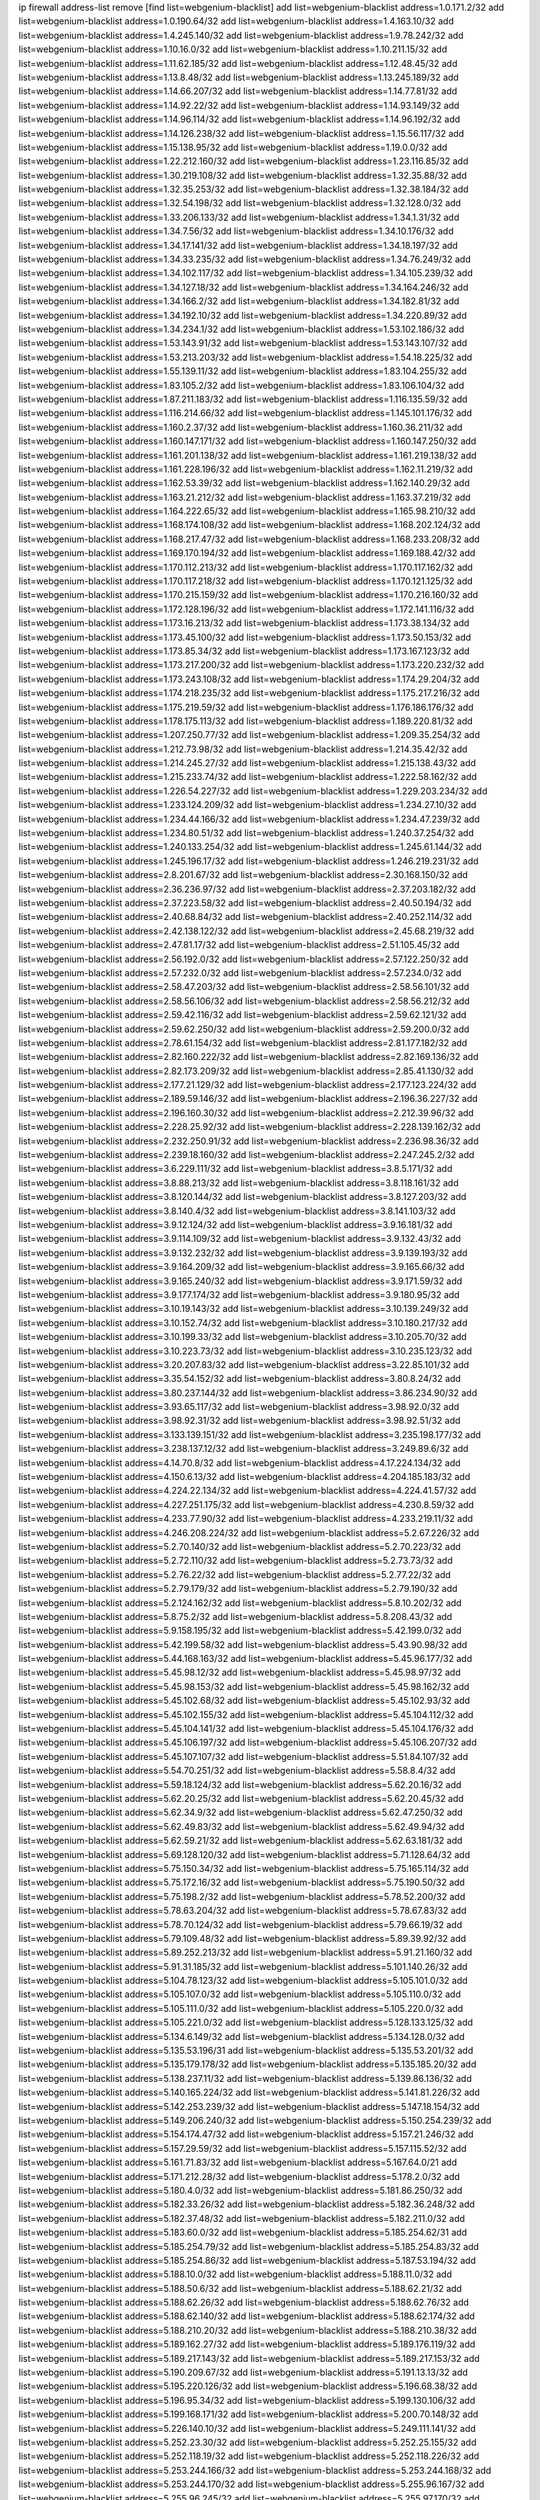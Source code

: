 ip firewall address-list
remove [find list=webgenium-blacklist]
add list=webgenium-blacklist address=1.0.171.2/32
add list=webgenium-blacklist address=1.0.190.64/32
add list=webgenium-blacklist address=1.4.163.10/32
add list=webgenium-blacklist address=1.4.245.140/32
add list=webgenium-blacklist address=1.9.78.242/32
add list=webgenium-blacklist address=1.10.16.0/32
add list=webgenium-blacklist address=1.10.211.15/32
add list=webgenium-blacklist address=1.11.62.185/32
add list=webgenium-blacklist address=1.12.48.45/32
add list=webgenium-blacklist address=1.13.8.48/32
add list=webgenium-blacklist address=1.13.245.189/32
add list=webgenium-blacklist address=1.14.66.207/32
add list=webgenium-blacklist address=1.14.77.81/32
add list=webgenium-blacklist address=1.14.92.22/32
add list=webgenium-blacklist address=1.14.93.149/32
add list=webgenium-blacklist address=1.14.96.114/32
add list=webgenium-blacklist address=1.14.96.192/32
add list=webgenium-blacklist address=1.14.126.238/32
add list=webgenium-blacklist address=1.15.56.117/32
add list=webgenium-blacklist address=1.15.138.95/32
add list=webgenium-blacklist address=1.19.0.0/32
add list=webgenium-blacklist address=1.22.212.160/32
add list=webgenium-blacklist address=1.23.116.85/32
add list=webgenium-blacklist address=1.30.219.108/32
add list=webgenium-blacklist address=1.32.35.88/32
add list=webgenium-blacklist address=1.32.35.253/32
add list=webgenium-blacklist address=1.32.38.184/32
add list=webgenium-blacklist address=1.32.54.198/32
add list=webgenium-blacklist address=1.32.128.0/32
add list=webgenium-blacklist address=1.33.206.133/32
add list=webgenium-blacklist address=1.34.1.31/32
add list=webgenium-blacklist address=1.34.7.56/32
add list=webgenium-blacklist address=1.34.10.176/32
add list=webgenium-blacklist address=1.34.17.141/32
add list=webgenium-blacklist address=1.34.18.197/32
add list=webgenium-blacklist address=1.34.33.235/32
add list=webgenium-blacklist address=1.34.76.249/32
add list=webgenium-blacklist address=1.34.102.117/32
add list=webgenium-blacklist address=1.34.105.239/32
add list=webgenium-blacklist address=1.34.127.18/32
add list=webgenium-blacklist address=1.34.164.246/32
add list=webgenium-blacklist address=1.34.166.2/32
add list=webgenium-blacklist address=1.34.182.81/32
add list=webgenium-blacklist address=1.34.192.10/32
add list=webgenium-blacklist address=1.34.220.89/32
add list=webgenium-blacklist address=1.34.234.1/32
add list=webgenium-blacklist address=1.53.102.186/32
add list=webgenium-blacklist address=1.53.143.91/32
add list=webgenium-blacklist address=1.53.143.107/32
add list=webgenium-blacklist address=1.53.213.203/32
add list=webgenium-blacklist address=1.54.18.225/32
add list=webgenium-blacklist address=1.55.139.11/32
add list=webgenium-blacklist address=1.83.104.255/32
add list=webgenium-blacklist address=1.83.105.2/32
add list=webgenium-blacklist address=1.83.106.104/32
add list=webgenium-blacklist address=1.87.211.183/32
add list=webgenium-blacklist address=1.116.135.59/32
add list=webgenium-blacklist address=1.116.214.66/32
add list=webgenium-blacklist address=1.145.101.176/32
add list=webgenium-blacklist address=1.160.2.37/32
add list=webgenium-blacklist address=1.160.36.211/32
add list=webgenium-blacklist address=1.160.147.171/32
add list=webgenium-blacklist address=1.160.147.250/32
add list=webgenium-blacklist address=1.161.201.138/32
add list=webgenium-blacklist address=1.161.219.138/32
add list=webgenium-blacklist address=1.161.228.196/32
add list=webgenium-blacklist address=1.162.11.219/32
add list=webgenium-blacklist address=1.162.53.39/32
add list=webgenium-blacklist address=1.162.140.29/32
add list=webgenium-blacklist address=1.163.21.212/32
add list=webgenium-blacklist address=1.163.37.219/32
add list=webgenium-blacklist address=1.164.222.65/32
add list=webgenium-blacklist address=1.165.98.210/32
add list=webgenium-blacklist address=1.168.174.108/32
add list=webgenium-blacklist address=1.168.202.124/32
add list=webgenium-blacklist address=1.168.217.47/32
add list=webgenium-blacklist address=1.168.233.208/32
add list=webgenium-blacklist address=1.169.170.194/32
add list=webgenium-blacklist address=1.169.188.42/32
add list=webgenium-blacklist address=1.170.112.213/32
add list=webgenium-blacklist address=1.170.117.162/32
add list=webgenium-blacklist address=1.170.117.218/32
add list=webgenium-blacklist address=1.170.121.125/32
add list=webgenium-blacklist address=1.170.215.159/32
add list=webgenium-blacklist address=1.170.216.160/32
add list=webgenium-blacklist address=1.172.128.196/32
add list=webgenium-blacklist address=1.172.141.116/32
add list=webgenium-blacklist address=1.173.16.213/32
add list=webgenium-blacklist address=1.173.38.134/32
add list=webgenium-blacklist address=1.173.45.100/32
add list=webgenium-blacklist address=1.173.50.153/32
add list=webgenium-blacklist address=1.173.85.34/32
add list=webgenium-blacklist address=1.173.167.123/32
add list=webgenium-blacklist address=1.173.217.200/32
add list=webgenium-blacklist address=1.173.220.232/32
add list=webgenium-blacklist address=1.173.243.108/32
add list=webgenium-blacklist address=1.174.29.204/32
add list=webgenium-blacklist address=1.174.218.235/32
add list=webgenium-blacklist address=1.175.217.216/32
add list=webgenium-blacklist address=1.175.219.59/32
add list=webgenium-blacklist address=1.176.186.176/32
add list=webgenium-blacklist address=1.178.175.113/32
add list=webgenium-blacklist address=1.189.220.81/32
add list=webgenium-blacklist address=1.207.250.77/32
add list=webgenium-blacklist address=1.209.35.254/32
add list=webgenium-blacklist address=1.212.73.98/32
add list=webgenium-blacklist address=1.214.35.42/32
add list=webgenium-blacklist address=1.214.245.27/32
add list=webgenium-blacklist address=1.215.138.43/32
add list=webgenium-blacklist address=1.215.233.74/32
add list=webgenium-blacklist address=1.222.58.162/32
add list=webgenium-blacklist address=1.226.54.227/32
add list=webgenium-blacklist address=1.229.203.234/32
add list=webgenium-blacklist address=1.233.124.209/32
add list=webgenium-blacklist address=1.234.27.10/32
add list=webgenium-blacklist address=1.234.44.166/32
add list=webgenium-blacklist address=1.234.47.239/32
add list=webgenium-blacklist address=1.234.80.51/32
add list=webgenium-blacklist address=1.240.37.254/32
add list=webgenium-blacklist address=1.240.133.254/32
add list=webgenium-blacklist address=1.245.61.144/32
add list=webgenium-blacklist address=1.245.196.17/32
add list=webgenium-blacklist address=1.246.219.231/32
add list=webgenium-blacklist address=2.8.201.67/32
add list=webgenium-blacklist address=2.30.168.150/32
add list=webgenium-blacklist address=2.36.236.97/32
add list=webgenium-blacklist address=2.37.203.182/32
add list=webgenium-blacklist address=2.37.223.58/32
add list=webgenium-blacklist address=2.40.50.194/32
add list=webgenium-blacklist address=2.40.68.84/32
add list=webgenium-blacklist address=2.40.252.114/32
add list=webgenium-blacklist address=2.42.138.122/32
add list=webgenium-blacklist address=2.45.68.219/32
add list=webgenium-blacklist address=2.47.81.17/32
add list=webgenium-blacklist address=2.51.105.45/32
add list=webgenium-blacklist address=2.56.192.0/32
add list=webgenium-blacklist address=2.57.122.250/32
add list=webgenium-blacklist address=2.57.232.0/32
add list=webgenium-blacklist address=2.57.234.0/32
add list=webgenium-blacklist address=2.58.47.203/32
add list=webgenium-blacklist address=2.58.56.101/32
add list=webgenium-blacklist address=2.58.56.106/32
add list=webgenium-blacklist address=2.58.56.212/32
add list=webgenium-blacklist address=2.59.42.116/32
add list=webgenium-blacklist address=2.59.62.121/32
add list=webgenium-blacklist address=2.59.62.250/32
add list=webgenium-blacklist address=2.59.200.0/32
add list=webgenium-blacklist address=2.78.61.154/32
add list=webgenium-blacklist address=2.81.177.182/32
add list=webgenium-blacklist address=2.82.160.222/32
add list=webgenium-blacklist address=2.82.169.136/32
add list=webgenium-blacklist address=2.82.173.209/32
add list=webgenium-blacklist address=2.85.41.130/32
add list=webgenium-blacklist address=2.177.21.129/32
add list=webgenium-blacklist address=2.177.123.224/32
add list=webgenium-blacklist address=2.189.59.146/32
add list=webgenium-blacklist address=2.196.36.227/32
add list=webgenium-blacklist address=2.196.160.30/32
add list=webgenium-blacklist address=2.212.39.96/32
add list=webgenium-blacklist address=2.228.25.92/32
add list=webgenium-blacklist address=2.228.139.162/32
add list=webgenium-blacklist address=2.232.250.91/32
add list=webgenium-blacklist address=2.236.98.36/32
add list=webgenium-blacklist address=2.239.18.160/32
add list=webgenium-blacklist address=2.247.245.2/32
add list=webgenium-blacklist address=3.6.229.111/32
add list=webgenium-blacklist address=3.8.5.171/32
add list=webgenium-blacklist address=3.8.88.213/32
add list=webgenium-blacklist address=3.8.118.161/32
add list=webgenium-blacklist address=3.8.120.144/32
add list=webgenium-blacklist address=3.8.127.203/32
add list=webgenium-blacklist address=3.8.140.4/32
add list=webgenium-blacklist address=3.8.141.103/32
add list=webgenium-blacklist address=3.9.12.124/32
add list=webgenium-blacklist address=3.9.16.181/32
add list=webgenium-blacklist address=3.9.114.109/32
add list=webgenium-blacklist address=3.9.132.43/32
add list=webgenium-blacklist address=3.9.132.232/32
add list=webgenium-blacklist address=3.9.139.193/32
add list=webgenium-blacklist address=3.9.164.209/32
add list=webgenium-blacklist address=3.9.165.66/32
add list=webgenium-blacklist address=3.9.165.240/32
add list=webgenium-blacklist address=3.9.171.59/32
add list=webgenium-blacklist address=3.9.177.174/32
add list=webgenium-blacklist address=3.9.180.95/32
add list=webgenium-blacklist address=3.10.19.143/32
add list=webgenium-blacklist address=3.10.139.249/32
add list=webgenium-blacklist address=3.10.152.74/32
add list=webgenium-blacklist address=3.10.180.217/32
add list=webgenium-blacklist address=3.10.199.33/32
add list=webgenium-blacklist address=3.10.205.70/32
add list=webgenium-blacklist address=3.10.223.73/32
add list=webgenium-blacklist address=3.10.235.123/32
add list=webgenium-blacklist address=3.20.207.83/32
add list=webgenium-blacklist address=3.22.85.101/32
add list=webgenium-blacklist address=3.35.54.152/32
add list=webgenium-blacklist address=3.80.8.24/32
add list=webgenium-blacklist address=3.80.237.144/32
add list=webgenium-blacklist address=3.86.234.90/32
add list=webgenium-blacklist address=3.93.65.117/32
add list=webgenium-blacklist address=3.98.92.0/32
add list=webgenium-blacklist address=3.98.92.31/32
add list=webgenium-blacklist address=3.98.92.51/32
add list=webgenium-blacklist address=3.133.139.151/32
add list=webgenium-blacklist address=3.235.198.177/32
add list=webgenium-blacklist address=3.238.137.12/32
add list=webgenium-blacklist address=3.249.89.6/32
add list=webgenium-blacklist address=4.14.70.8/32
add list=webgenium-blacklist address=4.17.224.134/32
add list=webgenium-blacklist address=4.150.6.13/32
add list=webgenium-blacklist address=4.204.185.183/32
add list=webgenium-blacklist address=4.224.22.134/32
add list=webgenium-blacklist address=4.224.41.57/32
add list=webgenium-blacklist address=4.227.251.175/32
add list=webgenium-blacklist address=4.230.8.59/32
add list=webgenium-blacklist address=4.233.77.90/32
add list=webgenium-blacklist address=4.233.219.11/32
add list=webgenium-blacklist address=4.246.208.224/32
add list=webgenium-blacklist address=5.2.67.226/32
add list=webgenium-blacklist address=5.2.70.140/32
add list=webgenium-blacklist address=5.2.70.223/32
add list=webgenium-blacklist address=5.2.72.110/32
add list=webgenium-blacklist address=5.2.73.73/32
add list=webgenium-blacklist address=5.2.76.22/32
add list=webgenium-blacklist address=5.2.77.22/32
add list=webgenium-blacklist address=5.2.79.179/32
add list=webgenium-blacklist address=5.2.79.190/32
add list=webgenium-blacklist address=5.2.124.162/32
add list=webgenium-blacklist address=5.8.10.202/32
add list=webgenium-blacklist address=5.8.75.2/32
add list=webgenium-blacklist address=5.8.208.43/32
add list=webgenium-blacklist address=5.9.158.195/32
add list=webgenium-blacklist address=5.42.199.0/32
add list=webgenium-blacklist address=5.42.199.58/32
add list=webgenium-blacklist address=5.43.90.98/32
add list=webgenium-blacklist address=5.44.168.163/32
add list=webgenium-blacklist address=5.45.96.177/32
add list=webgenium-blacklist address=5.45.98.12/32
add list=webgenium-blacklist address=5.45.98.97/32
add list=webgenium-blacklist address=5.45.98.153/32
add list=webgenium-blacklist address=5.45.98.162/32
add list=webgenium-blacklist address=5.45.102.68/32
add list=webgenium-blacklist address=5.45.102.93/32
add list=webgenium-blacklist address=5.45.102.155/32
add list=webgenium-blacklist address=5.45.104.112/32
add list=webgenium-blacklist address=5.45.104.141/32
add list=webgenium-blacklist address=5.45.104.176/32
add list=webgenium-blacklist address=5.45.106.197/32
add list=webgenium-blacklist address=5.45.106.207/32
add list=webgenium-blacklist address=5.45.107.107/32
add list=webgenium-blacklist address=5.51.84.107/32
add list=webgenium-blacklist address=5.54.70.251/32
add list=webgenium-blacklist address=5.58.8.4/32
add list=webgenium-blacklist address=5.59.18.124/32
add list=webgenium-blacklist address=5.62.20.16/32
add list=webgenium-blacklist address=5.62.20.25/32
add list=webgenium-blacklist address=5.62.20.45/32
add list=webgenium-blacklist address=5.62.34.9/32
add list=webgenium-blacklist address=5.62.47.250/32
add list=webgenium-blacklist address=5.62.49.83/32
add list=webgenium-blacklist address=5.62.49.94/32
add list=webgenium-blacklist address=5.62.59.21/32
add list=webgenium-blacklist address=5.62.63.181/32
add list=webgenium-blacklist address=5.69.128.120/32
add list=webgenium-blacklist address=5.71.128.64/32
add list=webgenium-blacklist address=5.75.150.34/32
add list=webgenium-blacklist address=5.75.165.114/32
add list=webgenium-blacklist address=5.75.172.16/32
add list=webgenium-blacklist address=5.75.190.50/32
add list=webgenium-blacklist address=5.75.198.2/32
add list=webgenium-blacklist address=5.78.52.200/32
add list=webgenium-blacklist address=5.78.63.204/32
add list=webgenium-blacklist address=5.78.67.83/32
add list=webgenium-blacklist address=5.78.70.124/32
add list=webgenium-blacklist address=5.79.66.19/32
add list=webgenium-blacklist address=5.79.109.48/32
add list=webgenium-blacklist address=5.89.39.92/32
add list=webgenium-blacklist address=5.89.252.213/32
add list=webgenium-blacklist address=5.91.21.160/32
add list=webgenium-blacklist address=5.91.31.185/32
add list=webgenium-blacklist address=5.101.140.26/32
add list=webgenium-blacklist address=5.104.78.123/32
add list=webgenium-blacklist address=5.105.101.0/32
add list=webgenium-blacklist address=5.105.107.0/32
add list=webgenium-blacklist address=5.105.110.0/32
add list=webgenium-blacklist address=5.105.111.0/32
add list=webgenium-blacklist address=5.105.220.0/32
add list=webgenium-blacklist address=5.105.221.0/32
add list=webgenium-blacklist address=5.128.133.125/32
add list=webgenium-blacklist address=5.134.6.149/32
add list=webgenium-blacklist address=5.134.128.0/32
add list=webgenium-blacklist address=5.135.53.196/31
add list=webgenium-blacklist address=5.135.53.201/32
add list=webgenium-blacklist address=5.135.179.178/32
add list=webgenium-blacklist address=5.135.185.20/32
add list=webgenium-blacklist address=5.138.237.11/32
add list=webgenium-blacklist address=5.139.86.136/32
add list=webgenium-blacklist address=5.140.165.224/32
add list=webgenium-blacklist address=5.141.81.226/32
add list=webgenium-blacklist address=5.142.253.239/32
add list=webgenium-blacklist address=5.147.18.154/32
add list=webgenium-blacklist address=5.149.206.240/32
add list=webgenium-blacklist address=5.150.254.239/32
add list=webgenium-blacklist address=5.154.174.47/32
add list=webgenium-blacklist address=5.157.21.246/32
add list=webgenium-blacklist address=5.157.29.59/32
add list=webgenium-blacklist address=5.157.115.52/32
add list=webgenium-blacklist address=5.161.71.83/32
add list=webgenium-blacklist address=5.167.64.0/21
add list=webgenium-blacklist address=5.171.212.28/32
add list=webgenium-blacklist address=5.178.2.0/32
add list=webgenium-blacklist address=5.180.4.0/32
add list=webgenium-blacklist address=5.181.86.250/32
add list=webgenium-blacklist address=5.182.33.26/32
add list=webgenium-blacklist address=5.182.36.248/32
add list=webgenium-blacklist address=5.182.37.48/32
add list=webgenium-blacklist address=5.182.211.0/32
add list=webgenium-blacklist address=5.183.60.0/32
add list=webgenium-blacklist address=5.185.254.62/31
add list=webgenium-blacklist address=5.185.254.79/32
add list=webgenium-blacklist address=5.185.254.83/32
add list=webgenium-blacklist address=5.185.254.86/32
add list=webgenium-blacklist address=5.187.53.194/32
add list=webgenium-blacklist address=5.188.10.0/32
add list=webgenium-blacklist address=5.188.11.0/32
add list=webgenium-blacklist address=5.188.50.6/32
add list=webgenium-blacklist address=5.188.62.21/32
add list=webgenium-blacklist address=5.188.62.26/32
add list=webgenium-blacklist address=5.188.62.76/32
add list=webgenium-blacklist address=5.188.62.140/32
add list=webgenium-blacklist address=5.188.62.174/32
add list=webgenium-blacklist address=5.188.210.20/32
add list=webgenium-blacklist address=5.188.210.38/32
add list=webgenium-blacklist address=5.189.162.27/32
add list=webgenium-blacklist address=5.189.176.119/32
add list=webgenium-blacklist address=5.189.217.143/32
add list=webgenium-blacklist address=5.189.217.153/32
add list=webgenium-blacklist address=5.190.209.67/32
add list=webgenium-blacklist address=5.191.13.13/32
add list=webgenium-blacklist address=5.195.220.126/32
add list=webgenium-blacklist address=5.196.68.38/32
add list=webgenium-blacklist address=5.196.95.34/32
add list=webgenium-blacklist address=5.199.130.106/32
add list=webgenium-blacklist address=5.199.168.171/32
add list=webgenium-blacklist address=5.200.70.148/32
add list=webgenium-blacklist address=5.226.140.10/32
add list=webgenium-blacklist address=5.249.111.141/32
add list=webgenium-blacklist address=5.252.23.30/32
add list=webgenium-blacklist address=5.252.25.155/32
add list=webgenium-blacklist address=5.252.118.19/32
add list=webgenium-blacklist address=5.252.118.226/32
add list=webgenium-blacklist address=5.253.244.166/32
add list=webgenium-blacklist address=5.253.244.168/32
add list=webgenium-blacklist address=5.253.244.170/32
add list=webgenium-blacklist address=5.255.96.167/32
add list=webgenium-blacklist address=5.255.96.245/32
add list=webgenium-blacklist address=5.255.97.170/32
add list=webgenium-blacklist address=5.255.97.221/32
add list=webgenium-blacklist address=5.255.98.23/32
add list=webgenium-blacklist address=5.255.98.151/32
add list=webgenium-blacklist address=5.255.98.198/32
add list=webgenium-blacklist address=5.255.98.231/32
add list=webgenium-blacklist address=5.255.99.5/32
add list=webgenium-blacklist address=5.255.99.74/32
add list=webgenium-blacklist address=5.255.99.124/32
add list=webgenium-blacklist address=5.255.99.147/32
add list=webgenium-blacklist address=5.255.99.205/32
add list=webgenium-blacklist address=5.255.100.118/32
add list=webgenium-blacklist address=5.255.100.219/32
add list=webgenium-blacklist address=5.255.100.245/32
add list=webgenium-blacklist address=5.255.101.10/32
add list=webgenium-blacklist address=5.255.101.131/32
add list=webgenium-blacklist address=5.255.102.16/32
add list=webgenium-blacklist address=5.255.102.83/32
add list=webgenium-blacklist address=5.255.103.125/32
add list=webgenium-blacklist address=5.255.103.132/32
add list=webgenium-blacklist address=5.255.103.135/32
add list=webgenium-blacklist address=5.255.103.137/32
add list=webgenium-blacklist address=5.255.103.190/32
add list=webgenium-blacklist address=5.255.103.235/32
add list=webgenium-blacklist address=5.255.104.14/32
add list=webgenium-blacklist address=5.255.104.74/32
add list=webgenium-blacklist address=5.255.104.239/32
add list=webgenium-blacklist address=5.255.105.28/32
add list=webgenium-blacklist address=5.255.105.46/32
add list=webgenium-blacklist address=5.255.105.90/32
add list=webgenium-blacklist address=5.255.106.239/32
add list=webgenium-blacklist address=5.255.109.14/32
add list=webgenium-blacklist address=5.255.111.64/32
add list=webgenium-blacklist address=5.255.231.108/32
add list=webgenium-blacklist address=8.21.239.121/32
add list=webgenium-blacklist address=8.28.126.47/32
add list=webgenium-blacklist address=8.30.102.244/32
add list=webgenium-blacklist address=8.40.31.50/32
add list=webgenium-blacklist address=8.133.180.144/32
add list=webgenium-blacklist address=8.134.39.108/32
add list=webgenium-blacklist address=8.134.100.191/32
add list=webgenium-blacklist address=8.142.83.70/32
add list=webgenium-blacklist address=8.142.110.165/32
add list=webgenium-blacklist address=8.208.12.226/32
add list=webgenium-blacklist address=8.208.92.47/32
add list=webgenium-blacklist address=8.208.100.2/32
add list=webgenium-blacklist address=8.208.102.141/32
add list=webgenium-blacklist address=8.209.78.232/32
add list=webgenium-blacklist address=8.209.114.53/32
add list=webgenium-blacklist address=8.209.240.26/32
add list=webgenium-blacklist address=8.210.7.112/32
add list=webgenium-blacklist address=8.210.102.36/32
add list=webgenium-blacklist address=8.210.154.176/32
add list=webgenium-blacklist address=8.211.0.195/32
add list=webgenium-blacklist address=8.211.57.142/32
add list=webgenium-blacklist address=8.211.164.166/32
add list=webgenium-blacklist address=8.212.128.101/32
add list=webgenium-blacklist address=8.212.130.115/32
add list=webgenium-blacklist address=8.212.177.207/32
add list=webgenium-blacklist address=8.213.16.10/32
add list=webgenium-blacklist address=8.213.16.71/32
add list=webgenium-blacklist address=8.213.17.47/32
add list=webgenium-blacklist address=8.213.18.140/32
add list=webgenium-blacklist address=8.213.24.37/32
add list=webgenium-blacklist address=8.213.24.70/32
add list=webgenium-blacklist address=8.213.24.81/32
add list=webgenium-blacklist address=8.213.25.93/32
add list=webgenium-blacklist address=8.213.25.137/32
add list=webgenium-blacklist address=8.213.129.98/32
add list=webgenium-blacklist address=8.213.129.130/32
add list=webgenium-blacklist address=8.213.131.212/32
add list=webgenium-blacklist address=8.213.135.170/32
add list=webgenium-blacklist address=8.213.192.1/32
add list=webgenium-blacklist address=8.213.193.11/32
add list=webgenium-blacklist address=8.213.194.118/32
add list=webgenium-blacklist address=8.213.195.133/32
add list=webgenium-blacklist address=8.213.196.195/32
add list=webgenium-blacklist address=8.213.197.49/32
add list=webgenium-blacklist address=8.213.197.218/32
add list=webgenium-blacklist address=8.213.197.220/32
add list=webgenium-blacklist address=8.214.15.240/32
add list=webgenium-blacklist address=8.214.16.209/32
add list=webgenium-blacklist address=8.215.26.218/32
add list=webgenium-blacklist address=8.215.29.27/32
add list=webgenium-blacklist address=8.215.43.101/32
add list=webgenium-blacklist address=8.215.45.250/32
add list=webgenium-blacklist address=8.215.65.177/32
add list=webgenium-blacklist address=8.215.65.225/32
add list=webgenium-blacklist address=8.215.69.58/32
add list=webgenium-blacklist address=8.215.71.59/32
add list=webgenium-blacklist address=8.215.76.115/32
add list=webgenium-blacklist address=8.218.60.22/32
add list=webgenium-blacklist address=8.218.71.195/32
add list=webgenium-blacklist address=8.218.95.126/32
add list=webgenium-blacklist address=8.218.131.193/32
add list=webgenium-blacklist address=8.218.143.243/32
add list=webgenium-blacklist address=8.219.2.31/32
add list=webgenium-blacklist address=8.219.11.36/32
add list=webgenium-blacklist address=8.219.12.185/32
add list=webgenium-blacklist address=8.219.40.77/32
add list=webgenium-blacklist address=8.219.43.187/32
add list=webgenium-blacklist address=8.219.49.193/32
add list=webgenium-blacklist address=8.219.57.128/32
add list=webgenium-blacklist address=8.219.61.16/32
add list=webgenium-blacklist address=8.219.65.51/32
add list=webgenium-blacklist address=8.219.70.171/32
add list=webgenium-blacklist address=8.219.76.192/32
add list=webgenium-blacklist address=8.219.77.240/32
add list=webgenium-blacklist address=8.219.81.56/32
add list=webgenium-blacklist address=8.219.83.114/32
add list=webgenium-blacklist address=8.219.88.49/32
add list=webgenium-blacklist address=8.219.93.92/32
add list=webgenium-blacklist address=8.219.96.37/32
add list=webgenium-blacklist address=8.219.96.181/32
add list=webgenium-blacklist address=8.219.101.174/32
add list=webgenium-blacklist address=8.219.105.85/32
add list=webgenium-blacklist address=8.219.109.178/32
add list=webgenium-blacklist address=8.219.116.224/32
add list=webgenium-blacklist address=8.219.123.111/32
add list=webgenium-blacklist address=8.219.128.158/32
add list=webgenium-blacklist address=8.219.134.77/32
add list=webgenium-blacklist address=8.219.137.174/32
add list=webgenium-blacklist address=8.219.140.245/32
add list=webgenium-blacklist address=8.219.141.229/32
add list=webgenium-blacklist address=8.219.149.128/32
add list=webgenium-blacklist address=8.219.149.212/32
add list=webgenium-blacklist address=8.219.154.15/32
add list=webgenium-blacklist address=8.219.161.70/32
add list=webgenium-blacklist address=8.219.161.227/32
add list=webgenium-blacklist address=8.219.166.145/32
add list=webgenium-blacklist address=8.219.167.236/32
add list=webgenium-blacklist address=8.219.170.246/32
add list=webgenium-blacklist address=8.219.171.80/32
add list=webgenium-blacklist address=8.219.175.111/32
add list=webgenium-blacklist address=8.219.198.161/32
add list=webgenium-blacklist address=8.219.198.229/32
add list=webgenium-blacklist address=8.219.199.25/32
add list=webgenium-blacklist address=8.219.200.84/32
add list=webgenium-blacklist address=8.219.200.112/32
add list=webgenium-blacklist address=8.219.201.169/32
add list=webgenium-blacklist address=8.219.202.109/32
add list=webgenium-blacklist address=8.219.204.230/32
add list=webgenium-blacklist address=8.219.212.10/32
add list=webgenium-blacklist address=8.219.213.210/32
add list=webgenium-blacklist address=8.219.217.119/32
add list=webgenium-blacklist address=8.219.220.148/32
add list=webgenium-blacklist address=8.219.221.229/32
add list=webgenium-blacklist address=8.219.222.59/32
add list=webgenium-blacklist address=8.219.233.49/32
add list=webgenium-blacklist address=8.219.234.194/32
add list=webgenium-blacklist address=8.219.243.203/32
add list=webgenium-blacklist address=8.219.246.125/32
add list=webgenium-blacklist address=8.219.249.48/32
add list=webgenium-blacklist address=8.219.250.11/32
add list=webgenium-blacklist address=8.219.252.30/32
add list=webgenium-blacklist address=8.219.252.229/32
add list=webgenium-blacklist address=8.222.130.59/32
add list=webgenium-blacklist address=8.222.138.106/32
add list=webgenium-blacklist address=8.222.147.128/32
add list=webgenium-blacklist address=8.242.217.91/32
add list=webgenium-blacklist address=8.243.97.218/32
add list=webgenium-blacklist address=12.191.116.182/32
add list=webgenium-blacklist address=12.204.87.197/32
add list=webgenium-blacklist address=12.217.17.122/32
add list=webgenium-blacklist address=12.238.55.163/32
add list=webgenium-blacklist address=13.40.68.122/32
add list=webgenium-blacklist address=13.40.69.0/32
add list=webgenium-blacklist address=13.40.84.221/32
add list=webgenium-blacklist address=13.40.98.48/32
add list=webgenium-blacklist address=13.40.128.193/32
add list=webgenium-blacklist address=13.40.147.14/32
add list=webgenium-blacklist address=13.40.148.181/32
add list=webgenium-blacklist address=13.40.149.66/32
add list=webgenium-blacklist address=13.40.150.63/32
add list=webgenium-blacklist address=13.40.165.49/32
add list=webgenium-blacklist address=13.40.175.199/32
add list=webgenium-blacklist address=13.50.4.158/32
add list=webgenium-blacklist address=13.66.131.233/32
add list=webgenium-blacklist address=13.67.221.136/32
add list=webgenium-blacklist address=13.68.189.248/32
add list=webgenium-blacklist address=13.70.39.68/32
add list=webgenium-blacklist address=13.71.46.226/32
add list=webgenium-blacklist address=13.72.86.172/32
add list=webgenium-blacklist address=13.72.228.119/32
add list=webgenium-blacklist address=13.74.46.65/32
add list=webgenium-blacklist address=13.76.6.58/32
add list=webgenium-blacklist address=13.76.162.49/32
add list=webgenium-blacklist address=13.76.164.123/32
add list=webgenium-blacklist address=13.77.174.169/32
add list=webgenium-blacklist address=13.80.7.122/32
add list=webgenium-blacklist address=13.81.240.106/32
add list=webgenium-blacklist address=13.82.51.214/32
add list=webgenium-blacklist address=13.85.27.244/32
add list=webgenium-blacklist address=13.86.116.209/32
add list=webgenium-blacklist address=13.87.204.143/32
add list=webgenium-blacklist address=13.93.75.74/32
add list=webgenium-blacklist address=13.94.100.51/32
add list=webgenium-blacklist address=13.95.69.5/32
add list=webgenium-blacklist address=13.127.196.161/32
add list=webgenium-blacklist address=13.212.18.115/32
add list=webgenium-blacklist address=13.214.128.66/32
add list=webgenium-blacklist address=13.214.217.5/32
add list=webgenium-blacklist address=13.233.23.15/32
add list=webgenium-blacklist address=13.233.109.52/32
add list=webgenium-blacklist address=13.234.87.252/32
add list=webgenium-blacklist address=13.235.244.131/32
add list=webgenium-blacklist address=13.250.55.233/32
add list=webgenium-blacklist address=13.251.93.131/32
add list=webgenium-blacklist address=13.251.105.23/32
add list=webgenium-blacklist address=14.1.103.163/32
add list=webgenium-blacklist address=14.4.226.82/32
add list=webgenium-blacklist address=14.6.16.137/32
add list=webgenium-blacklist address=14.18.116.10/32
add list=webgenium-blacklist address=14.18.154.85/32
add list=webgenium-blacklist address=14.23.44.10/32
add list=webgenium-blacklist address=14.29.130.70/32
add list=webgenium-blacklist address=14.29.171.249/32
add list=webgenium-blacklist address=14.29.175.111/32
add list=webgenium-blacklist address=14.29.186.111/32
add list=webgenium-blacklist address=14.29.191.18/32
add list=webgenium-blacklist address=14.29.200.186/32
add list=webgenium-blacklist address=14.29.205.104/32
add list=webgenium-blacklist address=14.29.211.161/32
add list=webgenium-blacklist address=14.29.215.243/32
add list=webgenium-blacklist address=14.29.218.130/32
add list=webgenium-blacklist address=14.29.229.15/32
add list=webgenium-blacklist address=14.29.229.160/32
add list=webgenium-blacklist address=14.29.240.133/32
add list=webgenium-blacklist address=14.29.240.185/32
add list=webgenium-blacklist address=14.29.245.99/32
add list=webgenium-blacklist address=14.29.247.201/32
add list=webgenium-blacklist address=14.32.51.105/32
add list=webgenium-blacklist address=14.32.245.238/32
add list=webgenium-blacklist address=14.33.80.179/32
add list=webgenium-blacklist address=14.33.96.3/32
add list=webgenium-blacklist address=14.34.17.185/32
add list=webgenium-blacklist address=14.34.18.121/32
add list=webgenium-blacklist address=14.34.42.51/32
add list=webgenium-blacklist address=14.35.15.166/32
add list=webgenium-blacklist address=14.36.22.161/32
add list=webgenium-blacklist address=14.39.41.39/32
add list=webgenium-blacklist address=14.39.41.44/32
add list=webgenium-blacklist address=14.39.65.29/32
add list=webgenium-blacklist address=14.39.195.67/32
add list=webgenium-blacklist address=14.40.18.223/32
add list=webgenium-blacklist address=14.40.102.43/32
add list=webgenium-blacklist address=14.42.163.83/32
add list=webgenium-blacklist address=14.43.128.6/32
add list=webgenium-blacklist address=14.43.231.49/32
add list=webgenium-blacklist address=14.44.1.76/32
add list=webgenium-blacklist address=14.45.114.192/32
add list=webgenium-blacklist address=14.45.116.152/32
add list=webgenium-blacklist address=14.45.127.17/32
add list=webgenium-blacklist address=14.45.158.2/32
add list=webgenium-blacklist address=14.47.26.233/32
add list=webgenium-blacklist address=14.47.67.181/32
add list=webgenium-blacklist address=14.47.198.234/32
add list=webgenium-blacklist address=14.48.124.183/32
add list=webgenium-blacklist address=14.49.37.100/32
add list=webgenium-blacklist address=14.49.113.37/32
add list=webgenium-blacklist address=14.49.119.88/32
add list=webgenium-blacklist address=14.49.144.25/32
add list=webgenium-blacklist address=14.49.237.178/32
add list=webgenium-blacklist address=14.50.77.171/32
add list=webgenium-blacklist address=14.50.109.230/32
add list=webgenium-blacklist address=14.50.164.201/32
add list=webgenium-blacklist address=14.51.14.47/32
add list=webgenium-blacklist address=14.51.241.182/32
add list=webgenium-blacklist address=14.52.38.101/32
add list=webgenium-blacklist address=14.53.9.47/32
add list=webgenium-blacklist address=14.54.22.11/32
add list=webgenium-blacklist address=14.54.188.2/32
add list=webgenium-blacklist address=14.54.246.43/32
add list=webgenium-blacklist address=14.55.231.38/32
add list=webgenium-blacklist address=14.58.109.214/32
add list=webgenium-blacklist address=14.63.160.204/32
add list=webgenium-blacklist address=14.63.162.98/32
add list=webgenium-blacklist address=14.63.169.25/32
add list=webgenium-blacklist address=14.63.203.207/32
add list=webgenium-blacklist address=14.63.212.60/32
add list=webgenium-blacklist address=14.63.223.205/32
add list=webgenium-blacklist address=14.97.93.66/32
add list=webgenium-blacklist address=14.97.218.174/32
add list=webgenium-blacklist address=14.97.235.186/32
add list=webgenium-blacklist address=14.99.4.82/32
add list=webgenium-blacklist address=14.99.176.210/32
add list=webgenium-blacklist address=14.102.74.99/32
add list=webgenium-blacklist address=14.116.147.121/32
add list=webgenium-blacklist address=14.116.150.240/32
add list=webgenium-blacklist address=14.116.155.143/32
add list=webgenium-blacklist address=14.116.156.134/32
add list=webgenium-blacklist address=14.116.156.162/32
add list=webgenium-blacklist address=14.116.186.236/32
add list=webgenium-blacklist address=14.116.199.176/32
add list=webgenium-blacklist address=14.116.219.104/32
add list=webgenium-blacklist address=14.116.220.93/32
add list=webgenium-blacklist address=14.116.222.132/32
add list=webgenium-blacklist address=14.116.255.152/32
add list=webgenium-blacklist address=14.124.112.196/32
add list=webgenium-blacklist address=14.139.58.149/32
add list=webgenium-blacklist address=14.139.208.18/32
add list=webgenium-blacklist address=14.143.43.162/32
add list=webgenium-blacklist address=14.152.78.73/32
add list=webgenium-blacklist address=14.160.23.4/32
add list=webgenium-blacklist address=14.160.24.21/32
add list=webgenium-blacklist address=14.161.27.163/32
add list=webgenium-blacklist address=14.161.41.252/32
add list=webgenium-blacklist address=14.161.50.120/32
add list=webgenium-blacklist address=14.161.72.125/32
add list=webgenium-blacklist address=14.167.204.106/32
add list=webgenium-blacklist address=14.167.208.237/32
add list=webgenium-blacklist address=14.169.104.15/32
add list=webgenium-blacklist address=14.169.219.232/32
add list=webgenium-blacklist address=14.170.154.13/32
add list=webgenium-blacklist address=14.177.27.145/32
add list=webgenium-blacklist address=14.177.232.0/32
add list=webgenium-blacklist address=14.177.239.168/32
add list=webgenium-blacklist address=14.180.209.112/32
add list=webgenium-blacklist address=14.181.195.100/32
add list=webgenium-blacklist address=14.184.77.233/32
add list=webgenium-blacklist address=14.184.193.126/32
add list=webgenium-blacklist address=14.185.74.79/32
add list=webgenium-blacklist address=14.186.40.34/32
add list=webgenium-blacklist address=14.187.70.71/32
add list=webgenium-blacklist address=14.206.17.43/32
add list=webgenium-blacklist address=14.207.56.111/32
add list=webgenium-blacklist address=14.207.202.100/32
add list=webgenium-blacklist address=14.215.45.79/32
add list=webgenium-blacklist address=14.224.169.32/32
add list=webgenium-blacklist address=14.225.19.18/32
add list=webgenium-blacklist address=14.225.192.13/32
add list=webgenium-blacklist address=14.225.217.182/32
add list=webgenium-blacklist address=14.225.254.5/32
add list=webgenium-blacklist address=14.225.255.7/32
add list=webgenium-blacklist address=14.225.255.28/32
add list=webgenium-blacklist address=14.227.24.175/32
add list=webgenium-blacklist address=14.230.27.78/32
add list=webgenium-blacklist address=14.231.167.81/32
add list=webgenium-blacklist address=14.232.155.55/32
add list=webgenium-blacklist address=14.232.243.150/31
add list=webgenium-blacklist address=14.237.190.171/32
add list=webgenium-blacklist address=14.241.133.168/32
add list=webgenium-blacklist address=14.241.230.180/32
add list=webgenium-blacklist address=14.243.99.237/32
add list=webgenium-blacklist address=14.246.90.83/32
add list=webgenium-blacklist address=14.248.182.143/32
add list=webgenium-blacklist address=15.161.159.18/32
add list=webgenium-blacklist address=15.168.15.136/32
add list=webgenium-blacklist address=15.204.58.45/32
add list=webgenium-blacklist address=15.204.129.252/32
add list=webgenium-blacklist address=15.204.207.214/32
add list=webgenium-blacklist address=15.204.209.194/32
add list=webgenium-blacklist address=15.206.168.32/32
add list=webgenium-blacklist address=15.207.18.194/32
add list=webgenium-blacklist address=15.207.194.161/32
add list=webgenium-blacklist address=15.235.10.34/32
add list=webgenium-blacklist address=15.235.42.212/32
add list=webgenium-blacklist address=15.235.82.37/32
add list=webgenium-blacklist address=15.235.140.144/32
add list=webgenium-blacklist address=15.235.141.21/32
add list=webgenium-blacklist address=15.235.141.233/32
add list=webgenium-blacklist address=15.235.146.31/32
add list=webgenium-blacklist address=15.235.147.140/32
add list=webgenium-blacklist address=15.235.202.240/32
add list=webgenium-blacklist address=15.236.133.185/32
add list=webgenium-blacklist address=15.236.190.106/32
add list=webgenium-blacklist address=18.130.5.252/32
add list=webgenium-blacklist address=18.130.12.94/32
add list=webgenium-blacklist address=18.130.79.229/32
add list=webgenium-blacklist address=18.130.173.231/32
add list=webgenium-blacklist address=18.132.43.155/32
add list=webgenium-blacklist address=18.133.181.198/32
add list=webgenium-blacklist address=18.133.226.16/32
add list=webgenium-blacklist address=18.133.240.240/32
add list=webgenium-blacklist address=18.134.226.201/32
add list=webgenium-blacklist address=18.134.229.237/32
add list=webgenium-blacklist address=18.134.246.122/32
add list=webgenium-blacklist address=18.135.17.19/32
add list=webgenium-blacklist address=18.135.17.113/32
add list=webgenium-blacklist address=18.135.29.183/32
add list=webgenium-blacklist address=18.138.225.152/32
add list=webgenium-blacklist address=18.141.224.143/32
add list=webgenium-blacklist address=18.144.28.245/32
add list=webgenium-blacklist address=18.162.194.69/32
add list=webgenium-blacklist address=18.166.31.201/32
add list=webgenium-blacklist address=18.167.42.22/32
add list=webgenium-blacklist address=18.167.126.130/32
add list=webgenium-blacklist address=18.170.53.150/32
add list=webgenium-blacklist address=18.170.53.232/32
add list=webgenium-blacklist address=18.170.63.213/32
add list=webgenium-blacklist address=18.170.64.129/32
add list=webgenium-blacklist address=18.170.78.46/32
add list=webgenium-blacklist address=18.170.97.51/32
add list=webgenium-blacklist address=18.170.227.7/32
add list=webgenium-blacklist address=18.170.228.132/32
add list=webgenium-blacklist address=18.184.125.140/32
add list=webgenium-blacklist address=18.189.184.8/32
add list=webgenium-blacklist address=18.206.114.181/32
add list=webgenium-blacklist address=18.211.190.157/32
add list=webgenium-blacklist address=18.218.20.15/32
add list=webgenium-blacklist address=18.221.19.15/32
add list=webgenium-blacklist address=18.229.114.49/32
add list=webgenium-blacklist address=18.230.159.51/32
add list=webgenium-blacklist address=18.230.193.43/32
add list=webgenium-blacklist address=20.9.58.103/32
add list=webgenium-blacklist address=20.13.130.71/32
add list=webgenium-blacklist address=20.13.169.171/32
add list=webgenium-blacklist address=20.14.209.78/32
add list=webgenium-blacklist address=20.16.181.252/32
add list=webgenium-blacklist address=20.24.38.76/32
add list=webgenium-blacklist address=20.25.38.254/32
add list=webgenium-blacklist address=20.25.191.247/32
add list=webgenium-blacklist address=20.26.240.87/32
add list=webgenium-blacklist address=20.36.182.53/32
add list=webgenium-blacklist address=20.38.38.134/32
add list=webgenium-blacklist address=20.39.198.27/32
add list=webgenium-blacklist address=20.39.237.16/32
add list=webgenium-blacklist address=20.40.73.192/32
add list=webgenium-blacklist address=20.45.48.25/32
add list=webgenium-blacklist address=20.46.144.33/32
add list=webgenium-blacklist address=20.49.2.187/32
add list=webgenium-blacklist address=20.55.84.207/32
add list=webgenium-blacklist address=20.55.92.236/32
add list=webgenium-blacklist address=20.63.154.175/32
add list=webgenium-blacklist address=20.64.248.71/32
add list=webgenium-blacklist address=20.70.152.170/32
add list=webgenium-blacklist address=20.71.80.251/32
add list=webgenium-blacklist address=20.74.238.71/32
add list=webgenium-blacklist address=20.80.171.45/32
add list=webgenium-blacklist address=20.83.138.65/32
add list=webgenium-blacklist address=20.84.90.26/32
add list=webgenium-blacklist address=20.85.221.64/32
add list=webgenium-blacklist address=20.86.140.215/32
add list=webgenium-blacklist address=20.87.21.241/32
add list=webgenium-blacklist address=20.87.216.93/32
add list=webgenium-blacklist address=20.87.216.121/32
add list=webgenium-blacklist address=20.89.48.208/32
add list=webgenium-blacklist address=20.89.95.152/32
add list=webgenium-blacklist address=20.92.16.163/32
add list=webgenium-blacklist address=20.93.4.207/32
add list=webgenium-blacklist address=20.97.247.100/32
add list=webgenium-blacklist address=20.100.174.63/32
add list=webgenium-blacklist address=20.100.207.247/32
add list=webgenium-blacklist address=20.101.101.40/32
add list=webgenium-blacklist address=20.101.108.165/32
add list=webgenium-blacklist address=20.104.91.36/32
add list=webgenium-blacklist address=20.104.146.255/32
add list=webgenium-blacklist address=20.106.77.45/32
add list=webgenium-blacklist address=20.106.122.123/32
add list=webgenium-blacklist address=20.110.1.226/32
add list=webgenium-blacklist address=20.111.45.51/32
add list=webgenium-blacklist address=20.111.49.79/32
add list=webgenium-blacklist address=20.119.249.229/32
add list=webgenium-blacklist address=20.122.7.237/32
add list=webgenium-blacklist address=20.122.38.138/32
add list=webgenium-blacklist address=20.122.172.98/32
add list=webgenium-blacklist address=20.124.188.168/32
add list=webgenium-blacklist address=20.126.126.43/32
add list=webgenium-blacklist address=20.141.64.165/32
add list=webgenium-blacklist address=20.160.180.60/32
add list=webgenium-blacklist address=20.163.155.9/32
add list=webgenium-blacklist address=20.163.159.66/32
add list=webgenium-blacklist address=20.163.229.78/32
add list=webgenium-blacklist address=20.164.40.106/32
add list=webgenium-blacklist address=20.171.42.73/32
add list=webgenium-blacklist address=20.172.38.178/32
add list=webgenium-blacklist address=20.187.92.255/32
add list=webgenium-blacklist address=20.187.94.232/32
add list=webgenium-blacklist address=20.189.74.132/32
add list=webgenium-blacklist address=20.189.112.68/32
add list=webgenium-blacklist address=20.192.1.54/32
add list=webgenium-blacklist address=20.193.144.186/32
add list=webgenium-blacklist address=20.193.148.6/31
add list=webgenium-blacklist address=20.193.155.16/32
add list=webgenium-blacklist address=20.194.39.67/32
add list=webgenium-blacklist address=20.194.60.135/32
add list=webgenium-blacklist address=20.194.105.28/32
add list=webgenium-blacklist address=20.196.7.248/32
add list=webgenium-blacklist address=20.196.196.177/32
add list=webgenium-blacklist address=20.197.3.90/32
add list=webgenium-blacklist address=20.198.66.189/32
add list=webgenium-blacklist address=20.198.123.108/32
add list=webgenium-blacklist address=20.198.226.97/32
add list=webgenium-blacklist address=20.199.10.48/32
add list=webgenium-blacklist address=20.199.11.174/32
add list=webgenium-blacklist address=20.199.12.7/32
add list=webgenium-blacklist address=20.199.67.147/32
add list=webgenium-blacklist address=20.199.122.107/32
add list=webgenium-blacklist address=20.203.77.141/32
add list=webgenium-blacklist address=20.204.15.4/32
add list=webgenium-blacklist address=20.204.31.125/32
add list=webgenium-blacklist address=20.204.65.175/32
add list=webgenium-blacklist address=20.204.97.11/32
add list=webgenium-blacklist address=20.204.173.175/32
add list=webgenium-blacklist address=20.204.205.6/32
add list=webgenium-blacklist address=20.205.9.43/32
add list=webgenium-blacklist address=20.205.9.176/32
add list=webgenium-blacklist address=20.205.97.129/32
add list=webgenium-blacklist address=20.205.118.160/32
add list=webgenium-blacklist address=20.211.82.164/32
add list=webgenium-blacklist address=20.212.109.250/32
add list=webgenium-blacklist address=20.213.12.178/32
add list=webgenium-blacklist address=20.213.60.216/32
add list=webgenium-blacklist address=20.216.170.81/32
add list=webgenium-blacklist address=20.219.154.70/32
add list=webgenium-blacklist address=20.221.56.22/32
add list=webgenium-blacklist address=20.221.197.72/32
add list=webgenium-blacklist address=20.223.60.103/32
add list=webgenium-blacklist address=20.226.35.250/32
add list=webgenium-blacklist address=20.226.74.99/32
add list=webgenium-blacklist address=20.228.150.123/32
add list=webgenium-blacklist address=20.228.182.192/32
add list=webgenium-blacklist address=20.229.13.167/32
add list=webgenium-blacklist address=20.229.36.183/32
add list=webgenium-blacklist address=20.231.71.73/32
add list=webgenium-blacklist address=20.231.86.97/32
add list=webgenium-blacklist address=20.232.30.249/32
add list=webgenium-blacklist address=20.232.175.215/32
add list=webgenium-blacklist address=20.234.131.97/32
add list=webgenium-blacklist address=20.235.121.96/32
add list=webgenium-blacklist address=20.236.62.37/32
add list=webgenium-blacklist address=20.239.86.64/32
add list=webgenium-blacklist address=20.240.46.117/32
add list=webgenium-blacklist address=20.242.209.79/32
add list=webgenium-blacklist address=20.243.244.54/32
add list=webgenium-blacklist address=20.243.253.21/32
add list=webgenium-blacklist address=20.244.1.170/32
add list=webgenium-blacklist address=20.244.115.14/32
add list=webgenium-blacklist address=20.250.16.86/32
add list=webgenium-blacklist address=20.255.60.194/32
add list=webgenium-blacklist address=23.17.52.150/32
add list=webgenium-blacklist address=23.20.189.96/32
add list=webgenium-blacklist address=23.30.195.98/32
add list=webgenium-blacklist address=23.30.243.21/32
add list=webgenium-blacklist address=23.83.226.139/32
add list=webgenium-blacklist address=23.88.53.29/32
add list=webgenium-blacklist address=23.88.63.104/32
add list=webgenium-blacklist address=23.88.97.185/32
add list=webgenium-blacklist address=23.90.160.140/32
add list=webgenium-blacklist address=23.90.160.142/32
add list=webgenium-blacklist address=23.90.160.146/31
add list=webgenium-blacklist address=23.90.160.149/32
add list=webgenium-blacklist address=23.94.0.113/32
add list=webgenium-blacklist address=23.94.43.69/32
add list=webgenium-blacklist address=23.94.56.185/32
add list=webgenium-blacklist address=23.94.216.203/32
add list=webgenium-blacklist address=23.94.217.206/32
add list=webgenium-blacklist address=23.94.219.151/32
add list=webgenium-blacklist address=23.94.231.159/32
add list=webgenium-blacklist address=23.94.240.38/32
add list=webgenium-blacklist address=23.95.44.105/32
add list=webgenium-blacklist address=23.95.68.112/32
add list=webgenium-blacklist address=23.95.90.184/32
add list=webgenium-blacklist address=23.95.115.90/32
add list=webgenium-blacklist address=23.95.164.237/32
add list=webgenium-blacklist address=23.95.166.48/32
add list=webgenium-blacklist address=23.95.186.185/32
add list=webgenium-blacklist address=23.95.200.27/32
add list=webgenium-blacklist address=23.95.200.122/32
add list=webgenium-blacklist address=23.97.229.237/32
add list=webgenium-blacklist address=23.105.194.45/32
add list=webgenium-blacklist address=23.105.194.93/32
add list=webgenium-blacklist address=23.105.201.41/32
add list=webgenium-blacklist address=23.105.207.239/32
add list=webgenium-blacklist address=23.105.210.124/32
add list=webgenium-blacklist address=23.105.217.33/32
add list=webgenium-blacklist address=23.116.82.170/32
add list=webgenium-blacklist address=23.122.168.177/32
add list=webgenium-blacklist address=23.123.122.169/32
add list=webgenium-blacklist address=23.123.122.170/32
add list=webgenium-blacklist address=23.124.79.116/32
add list=webgenium-blacklist address=23.126.62.36/32
add list=webgenium-blacklist address=23.128.248.10/31
add list=webgenium-blacklist address=23.128.248.12/30
add list=webgenium-blacklist address=23.128.248.16/28
add list=webgenium-blacklist address=23.128.248.32/29
add list=webgenium-blacklist address=23.128.248.40/31
add list=webgenium-blacklist address=23.128.248.201/32
add list=webgenium-blacklist address=23.128.248.202/31
add list=webgenium-blacklist address=23.128.248.204/30
add list=webgenium-blacklist address=23.128.248.208/30
add list=webgenium-blacklist address=23.128.248.212/31
add list=webgenium-blacklist address=23.128.248.214/32
add list=webgenium-blacklist address=23.129.64.130/31
add list=webgenium-blacklist address=23.129.64.132/30
add list=webgenium-blacklist address=23.129.64.136/29
add list=webgenium-blacklist address=23.129.64.144/30
add list=webgenium-blacklist address=23.129.64.148/31
add list=webgenium-blacklist address=23.129.64.210/31
add list=webgenium-blacklist address=23.129.64.212/30
add list=webgenium-blacklist address=23.129.64.216/29
add list=webgenium-blacklist address=23.129.64.224/30
add list=webgenium-blacklist address=23.129.64.228/31
add list=webgenium-blacklist address=23.129.64.250/32
add list=webgenium-blacklist address=23.137.249.8/32
add list=webgenium-blacklist address=23.137.249.143/32
add list=webgenium-blacklist address=23.137.249.150/32
add list=webgenium-blacklist address=23.137.249.185/32
add list=webgenium-blacklist address=23.137.249.227/32
add list=webgenium-blacklist address=23.137.249.240/32
add list=webgenium-blacklist address=23.137.250.14/32
add list=webgenium-blacklist address=23.137.250.30/32
add list=webgenium-blacklist address=23.137.250.188/32
add list=webgenium-blacklist address=23.137.251.61/32
add list=webgenium-blacklist address=23.140.96.107/32
add list=webgenium-blacklist address=23.146.243.13/32
add list=webgenium-blacklist address=23.152.225.2/31
add list=webgenium-blacklist address=23.152.225.4/30
add list=webgenium-blacklist address=23.152.225.8/30
add list=webgenium-blacklist address=23.154.81.118/32
add list=webgenium-blacklist address=23.154.177.2/31
add list=webgenium-blacklist address=23.154.177.4/30
add list=webgenium-blacklist address=23.154.177.8/29
add list=webgenium-blacklist address=23.154.177.16/29
add list=webgenium-blacklist address=23.154.177.24/31
add list=webgenium-blacklist address=23.166.48.54/32
add list=webgenium-blacklist address=23.184.48.100/32
add list=webgenium-blacklist address=23.184.48.108/32
add list=webgenium-blacklist address=23.184.48.127/32
add list=webgenium-blacklist address=23.184.48.128/32
add list=webgenium-blacklist address=23.206.246.21/32
add list=webgenium-blacklist address=23.224.98.194/32
add list=webgenium-blacklist address=23.224.102.51/32
add list=webgenium-blacklist address=23.224.102.222/31
add list=webgenium-blacklist address=23.224.102.236/32
add list=webgenium-blacklist address=23.224.230.156/32
add list=webgenium-blacklist address=23.224.230.169/32
add list=webgenium-blacklist address=23.225.159.107/32
add list=webgenium-blacklist address=23.225.191.123/32
add list=webgenium-blacklist address=23.227.146.106/32
add list=webgenium-blacklist address=23.234.203.138/32
add list=webgenium-blacklist address=23.234.247.176/32
add list=webgenium-blacklist address=23.235.157.169/32
add list=webgenium-blacklist address=23.239.0.129/32
add list=webgenium-blacklist address=23.241.32.194/32
add list=webgenium-blacklist address=23.244.87.32/32
add list=webgenium-blacklist address=23.254.225.2/32
add list=webgenium-blacklist address=24.0.168.235/32
add list=webgenium-blacklist address=24.7.20.2/32
add list=webgenium-blacklist address=24.17.135.193/32
add list=webgenium-blacklist address=24.18.183.71/32
add list=webgenium-blacklist address=24.31.10.16/32
add list=webgenium-blacklist address=24.31.19.16/32
add list=webgenium-blacklist address=24.43.218.42/32
add list=webgenium-blacklist address=24.61.40.148/32
add list=webgenium-blacklist address=24.62.135.19/32
add list=webgenium-blacklist address=24.68.70.236/32
add list=webgenium-blacklist address=24.68.172.149/32
add list=webgenium-blacklist address=24.69.190.84/32
add list=webgenium-blacklist address=24.70.34.220/32
add list=webgenium-blacklist address=24.72.161.242/32
add list=webgenium-blacklist address=24.96.238.246/32
add list=webgenium-blacklist address=24.97.75.75/32
add list=webgenium-blacklist address=24.108.208.216/32
add list=webgenium-blacklist address=24.112.50.132/32
add list=webgenium-blacklist address=24.112.56.44/32
add list=webgenium-blacklist address=24.116.119.220/32
add list=webgenium-blacklist address=24.123.10.84/32
add list=webgenium-blacklist address=24.125.255.44/32
add list=webgenium-blacklist address=24.126.225.101/32
add list=webgenium-blacklist address=24.128.124.207/32
add list=webgenium-blacklist address=24.137.16.0/32
add list=webgenium-blacklist address=24.143.43.231/32
add list=webgenium-blacklist address=24.143.121.93/32
add list=webgenium-blacklist address=24.143.127.197/32
add list=webgenium-blacklist address=24.143.127.228/32
add list=webgenium-blacklist address=24.152.36.28/32
add list=webgenium-blacklist address=24.153.41.103/32
add list=webgenium-blacklist address=24.170.50.128/32
add list=webgenium-blacklist address=24.170.208.0/32
add list=webgenium-blacklist address=24.171.28.24/32
add list=webgenium-blacklist address=24.185.96.44/32
add list=webgenium-blacklist address=24.188.213.50/32
add list=webgenium-blacklist address=24.192.49.179/32
add list=webgenium-blacklist address=24.197.19.190/32
add list=webgenium-blacklist address=24.199.92.100/32
add list=webgenium-blacklist address=24.199.94.27/32
add list=webgenium-blacklist address=24.199.96.57/32
add list=webgenium-blacklist address=24.199.99.78/32
add list=webgenium-blacklist address=24.199.110.179/32
add list=webgenium-blacklist address=24.199.112.109/32
add list=webgenium-blacklist address=24.199.116.63/32
add list=webgenium-blacklist address=24.199.118.157/32
add list=webgenium-blacklist address=24.199.118.160/32
add list=webgenium-blacklist address=24.199.119.184/32
add list=webgenium-blacklist address=24.199.120.137/32
add list=webgenium-blacklist address=24.199.126.14/32
add list=webgenium-blacklist address=24.209.128.206/32
add list=webgenium-blacklist address=24.209.236.228/32
add list=webgenium-blacklist address=24.218.79.192/32
add list=webgenium-blacklist address=24.226.157.234/32
add list=webgenium-blacklist address=24.230.167.108/32
add list=webgenium-blacklist address=24.232.44.46/32
add list=webgenium-blacklist address=24.233.0.0/32
add list=webgenium-blacklist address=24.236.0.0/32
add list=webgenium-blacklist address=24.237.80.14/32
add list=webgenium-blacklist address=24.238.56.224/32
add list=webgenium-blacklist address=24.250.173.82/32
add list=webgenium-blacklist address=24.253.215.183/32
add list=webgenium-blacklist address=27.1.253.142/32
add list=webgenium-blacklist address=27.7.134.63/32
add list=webgenium-blacklist address=27.34.50.97/32
add list=webgenium-blacklist address=27.35.42.206/32
add list=webgenium-blacklist address=27.35.93.241/32
add list=webgenium-blacklist address=27.54.184.10/32
add list=webgenium-blacklist address=27.68.13.246/32
add list=webgenium-blacklist address=27.71.25.144/32
add list=webgenium-blacklist address=27.71.27.79/32
add list=webgenium-blacklist address=27.71.56.101/32
add list=webgenium-blacklist address=27.71.232.95/32
add list=webgenium-blacklist address=27.71.238.208/32
add list=webgenium-blacklist address=27.72.46.25/32
add list=webgenium-blacklist address=27.72.47.160/32
add list=webgenium-blacklist address=27.72.47.194/32
add list=webgenium-blacklist address=27.72.81.194/32
add list=webgenium-blacklist address=27.72.126.8/32
add list=webgenium-blacklist address=27.72.144.3/32
add list=webgenium-blacklist address=27.72.155.116/32
add list=webgenium-blacklist address=27.72.155.133/32
add list=webgenium-blacklist address=27.72.155.170/32
add list=webgenium-blacklist address=27.72.155.252/32
add list=webgenium-blacklist address=27.73.175.94/32
add list=webgenium-blacklist address=27.74.253.80/32
add list=webgenium-blacklist address=27.75.107.124/32
add list=webgenium-blacklist address=27.77.39.150/32
add list=webgenium-blacklist address=27.78.246.254/32
add list=webgenium-blacklist address=27.79.163.207/32
add list=webgenium-blacklist address=27.79.180.225/32
add list=webgenium-blacklist address=27.100.26.74/32
add list=webgenium-blacklist address=27.112.32.0/32
add list=webgenium-blacklist address=27.112.78.12/32
add list=webgenium-blacklist address=27.112.78.168/32
add list=webgenium-blacklist address=27.112.79.217/32
add list=webgenium-blacklist address=27.112.79.223/32
add list=webgenium-blacklist address=27.112.134.121/32
add list=webgenium-blacklist address=27.115.50.114/32
add list=webgenium-blacklist address=27.115.97.106/32
add list=webgenium-blacklist address=27.115.124.70/32
add list=webgenium-blacklist address=27.118.22.221/32
add list=webgenium-blacklist address=27.123.223.54/32
add list=webgenium-blacklist address=27.124.17.0/32
add list=webgenium-blacklist address=27.124.24.175/32
add list=webgenium-blacklist address=27.124.24.239/32
add list=webgenium-blacklist address=27.124.24.244/32
add list=webgenium-blacklist address=27.124.41.0/32
add list=webgenium-blacklist address=27.126.160.0/32
add list=webgenium-blacklist address=27.128.11.189/32
add list=webgenium-blacklist address=27.128.228.10/32
add list=webgenium-blacklist address=27.130.118.217/32
add list=webgenium-blacklist address=27.131.36.170/32
add list=webgenium-blacklist address=27.131.61.211/32
add list=webgenium-blacklist address=27.146.0.0/32
add list=webgenium-blacklist address=27.147.145.170/32
add list=webgenium-blacklist address=27.147.145.186/32
add list=webgenium-blacklist address=27.147.157.225/32
add list=webgenium-blacklist address=27.147.181.30/32
add list=webgenium-blacklist address=27.147.181.74/32
add list=webgenium-blacklist address=27.147.235.138/32
add list=webgenium-blacklist address=27.150.190.96/32
add list=webgenium-blacklist address=27.151.1.48/32
add list=webgenium-blacklist address=27.151.14.253/32
add list=webgenium-blacklist address=27.155.127.110/32
add list=webgenium-blacklist address=27.185.41.202/32
add list=webgenium-blacklist address=27.197.32.44/32
add list=webgenium-blacklist address=27.205.31.84/32
add list=webgenium-blacklist address=27.215.123.57/32
add list=webgenium-blacklist address=27.254.41.5/32
add list=webgenium-blacklist address=27.254.46.67/32
add list=webgenium-blacklist address=27.254.137.144/32
add list=webgenium-blacklist address=27.254.149.199/32
add list=webgenium-blacklist address=27.254.159.123/32
add list=webgenium-blacklist address=27.254.192.185/32
add list=webgenium-blacklist address=27.254.235.1/32
add list=webgenium-blacklist address=27.254.235.2/31
add list=webgenium-blacklist address=27.254.235.4/32
add list=webgenium-blacklist address=27.254.235.12/31
add list=webgenium-blacklist address=27.255.75.146/32
add list=webgenium-blacklist address=27.255.75.198/32
add list=webgenium-blacklist address=27.255.79.227/32
add list=webgenium-blacklist address=27.255.80.170/32
add list=webgenium-blacklist address=31.0.109.162/32
add list=webgenium-blacklist address=31.0.128.52/32
add list=webgenium-blacklist address=31.3.152.100/32
add list=webgenium-blacklist address=31.6.5.210/32
add list=webgenium-blacklist address=31.6.8.254/32
add list=webgenium-blacklist address=31.6.9.126/32
add list=webgenium-blacklist address=31.6.18.226/32
add list=webgenium-blacklist address=31.6.19.81/32
add list=webgenium-blacklist address=31.6.19.157/32
add list=webgenium-blacklist address=31.6.23.39/32
add list=webgenium-blacklist address=31.6.60.81/32
add list=webgenium-blacklist address=31.6.60.212/32
add list=webgenium-blacklist address=31.10.132.114/32
add list=webgenium-blacklist address=31.13.39.220/32
add list=webgenium-blacklist address=31.14.65.0/32
add list=webgenium-blacklist address=31.14.75.26/32
add list=webgenium-blacklist address=31.16.157.105/32
add list=webgenium-blacklist address=31.16.204.164/32
add list=webgenium-blacklist address=31.18.250.94/32
add list=webgenium-blacklist address=31.24.148.37/32
add list=webgenium-blacklist address=31.24.200.23/32
add list=webgenium-blacklist address=31.25.130.66/32
add list=webgenium-blacklist address=31.25.130.187/32
add list=webgenium-blacklist address=31.27.238.230/32
add list=webgenium-blacklist address=31.30.174.157/32
add list=webgenium-blacklist address=31.31.201.142/32
add list=webgenium-blacklist address=31.41.92.251/32
add list=webgenium-blacklist address=31.41.244.0/32
add list=webgenium-blacklist address=31.41.244.111/32
add list=webgenium-blacklist address=31.41.244.124/32
add list=webgenium-blacklist address=31.46.16.122/32
add list=webgenium-blacklist address=31.53.192.76/32
add list=webgenium-blacklist address=31.94.29.162/32
add list=webgenium-blacklist address=31.133.0.177/32
add list=webgenium-blacklist address=31.133.102.103/32
add list=webgenium-blacklist address=31.134.120.154/32
add list=webgenium-blacklist address=31.145.142.206/32
add list=webgenium-blacklist address=31.156.226.45/32
add list=webgenium-blacklist address=31.171.154.166/32
add list=webgenium-blacklist address=31.172.78.8/32
add list=webgenium-blacklist address=31.172.80.82/32
add list=webgenium-blacklist address=31.179.162.30/32
add list=webgenium-blacklist address=31.186.48.216/32
add list=webgenium-blacklist address=31.191.1.9/32
add list=webgenium-blacklist address=31.192.239.13/32
add list=webgenium-blacklist address=31.201.61.236/32
add list=webgenium-blacklist address=31.202.83.128/32
add list=webgenium-blacklist address=31.202.97.15/32
add list=webgenium-blacklist address=31.209.49.18/32
add list=webgenium-blacklist address=31.210.20.0/32
add list=webgenium-blacklist address=31.210.21.0/32
add list=webgenium-blacklist address=31.210.52.84/32
add list=webgenium-blacklist address=31.210.211.114/32
add list=webgenium-blacklist address=34.64.76.187/32
add list=webgenium-blacklist address=34.64.215.4/32
add list=webgenium-blacklist address=34.64.218.102/32
add list=webgenium-blacklist address=34.67.51.186/32
add list=webgenium-blacklist address=34.68.149.134/32
add list=webgenium-blacklist address=34.69.39.31/32
add list=webgenium-blacklist address=34.69.148.77/32
add list=webgenium-blacklist address=34.70.38.122/32
add list=webgenium-blacklist address=34.70.182.37/32
add list=webgenium-blacklist address=34.72.73.14/32
add list=webgenium-blacklist address=34.75.26.147/32
add list=webgenium-blacklist address=34.76.33.242/32
add list=webgenium-blacklist address=34.78.6.216/32
add list=webgenium-blacklist address=34.78.185.36/32
add list=webgenium-blacklist address=34.80.210.240/32
add list=webgenium-blacklist address=34.81.69.1/32
add list=webgenium-blacklist address=34.81.125.152/32
add list=webgenium-blacklist address=34.89.123.20/32
add list=webgenium-blacklist address=34.89.184.150/32
add list=webgenium-blacklist address=34.90.145.192/32
add list=webgenium-blacklist address=34.91.0.68/32
add list=webgenium-blacklist address=34.92.18.55/32
add list=webgenium-blacklist address=34.92.176.182/32
add list=webgenium-blacklist address=34.93.21.236/32
add list=webgenium-blacklist address=34.93.204.90/32
add list=webgenium-blacklist address=34.96.172.192/32
add list=webgenium-blacklist address=34.100.164.223/32
add list=webgenium-blacklist address=34.100.230.154/32
add list=webgenium-blacklist address=34.100.235.26/32
add list=webgenium-blacklist address=34.100.239.202/32
add list=webgenium-blacklist address=34.100.249.182/32
add list=webgenium-blacklist address=34.101.117.83/32
add list=webgenium-blacklist address=34.101.150.10/32
add list=webgenium-blacklist address=34.101.197.26/32
add list=webgenium-blacklist address=34.101.240.144/32
add list=webgenium-blacklist address=34.105.247.11/32
add list=webgenium-blacklist address=34.106.185.71/32
add list=webgenium-blacklist address=34.122.221.254/32
add list=webgenium-blacklist address=34.125.38.29/32
add list=webgenium-blacklist address=34.125.51.244/32
add list=webgenium-blacklist address=34.125.246.100/32
add list=webgenium-blacklist address=34.126.71.110/32
add list=webgenium-blacklist address=34.126.78.62/32
add list=webgenium-blacklist address=34.126.185.10/32
add list=webgenium-blacklist address=34.128.76.85/32
add list=webgenium-blacklist address=34.132.47.136/32
add list=webgenium-blacklist address=34.133.176.225/32
add list=webgenium-blacklist address=34.134.30.61/32
add list=webgenium-blacklist address=34.136.206.82/32
add list=webgenium-blacklist address=34.139.54.166/32
add list=webgenium-blacklist address=34.140.65.171/32
add list=webgenium-blacklist address=34.142.82.98/32
add list=webgenium-blacklist address=34.142.157.193/32
add list=webgenium-blacklist address=34.143.221.187/32
add list=webgenium-blacklist address=34.143.243.10/32
add list=webgenium-blacklist address=34.146.156.96/32
add list=webgenium-blacklist address=34.150.174.127/32
add list=webgenium-blacklist address=34.151.215.28/32
add list=webgenium-blacklist address=34.159.122.238/32
add list=webgenium-blacklist address=34.162.122.32/32
add list=webgenium-blacklist address=34.162.152.145/32
add list=webgenium-blacklist address=34.162.186.81/32
add list=webgenium-blacklist address=34.162.209.103/32
add list=webgenium-blacklist address=34.168.19.58/32
add list=webgenium-blacklist address=34.168.194.22/32
add list=webgenium-blacklist address=34.171.247.205/32
add list=webgenium-blacklist address=34.174.47.224/32
add list=webgenium-blacklist address=34.174.104.247/32
add list=webgenium-blacklist address=34.192.85.152/32
add list=webgenium-blacklist address=34.201.24.131/32
add list=webgenium-blacklist address=34.203.38.72/32
add list=webgenium-blacklist address=34.203.206.192/32
add list=webgenium-blacklist address=34.207.125.216/32
add list=webgenium-blacklist address=34.218.245.234/32
add list=webgenium-blacklist address=34.221.83.54/32
add list=webgenium-blacklist address=34.253.197.249/32
add list=webgenium-blacklist address=35.86.215.22/32
add list=webgenium-blacklist address=35.88.14.139/32
add list=webgenium-blacklist address=35.93.36.196/32
add list=webgenium-blacklist address=35.154.210.165/32
add list=webgenium-blacklist address=35.175.126.120/32
add list=webgenium-blacklist address=35.176.54.128/32
add list=webgenium-blacklist address=35.176.77.147/32
add list=webgenium-blacklist address=35.176.164.201/32
add list=webgenium-blacklist address=35.176.193.24/32
add list=webgenium-blacklist address=35.176.237.18/32
add list=webgenium-blacklist address=35.177.30.233/32
add list=webgenium-blacklist address=35.177.70.193/32
add list=webgenium-blacklist address=35.177.186.151/32
add list=webgenium-blacklist address=35.177.194.45/32
add list=webgenium-blacklist address=35.177.197.114/32
add list=webgenium-blacklist address=35.178.3.235/32
add list=webgenium-blacklist address=35.178.9.146/32
add list=webgenium-blacklist address=35.178.93.207/32
add list=webgenium-blacklist address=35.178.121.9/32
add list=webgenium-blacklist address=35.178.131.93/32
add list=webgenium-blacklist address=35.178.169.165/32
add list=webgenium-blacklist address=35.178.201.171/32
add list=webgenium-blacklist address=35.178.203.229/32
add list=webgenium-blacklist address=35.178.212.133/32
add list=webgenium-blacklist address=35.178.239.145/32
add list=webgenium-blacklist address=35.179.96.208/32
add list=webgenium-blacklist address=35.180.205.33/32
add list=webgenium-blacklist address=35.182.14.102/32
add list=webgenium-blacklist address=35.184.104.252/32
add list=webgenium-blacklist address=35.185.76.79/32
add list=webgenium-blacklist address=35.186.145.141/32
add list=webgenium-blacklist address=35.192.180.132/32
add list=webgenium-blacklist address=35.193.197.89/32
add list=webgenium-blacklist address=35.194.80.94/32
add list=webgenium-blacklist address=35.194.181.153/32
add list=webgenium-blacklist address=35.194.233.240/32
add list=webgenium-blacklist address=35.197.196.150/32
add list=webgenium-blacklist address=35.199.73.100/32
add list=webgenium-blacklist address=35.199.95.142/32
add list=webgenium-blacklist address=35.199.97.42/32
add list=webgenium-blacklist address=35.200.141.182/32
add list=webgenium-blacklist address=35.201.147.126/32
add list=webgenium-blacklist address=35.201.224.83/32
add list=webgenium-blacklist address=35.202.200.207/32
add list=webgenium-blacklist address=35.205.15.139/32
add list=webgenium-blacklist address=35.207.98.222/32
add list=webgenium-blacklist address=35.209.153.107/32
add list=webgenium-blacklist address=35.209.160.244/32
add list=webgenium-blacklist address=35.212.173.36/32
add list=webgenium-blacklist address=35.212.212.247/32
add list=webgenium-blacklist address=35.212.224.144/32
add list=webgenium-blacklist address=35.219.62.194/32
add list=webgenium-blacklist address=35.221.82.156/32
add list=webgenium-blacklist address=35.222.117.243/32
add list=webgenium-blacklist address=35.223.246.35/32
add list=webgenium-blacklist address=35.224.2.98/32
add list=webgenium-blacklist address=35.224.42.65/32
add list=webgenium-blacklist address=35.224.198.58/32
add list=webgenium-blacklist address=35.226.64.200/32
add list=webgenium-blacklist address=35.226.72.76/32
add list=webgenium-blacklist address=35.226.126.79/32
add list=webgenium-blacklist address=35.228.65.40/32
add list=webgenium-blacklist address=35.229.189.127/32
add list=webgenium-blacklist address=35.237.61.164/32
add list=webgenium-blacklist address=35.237.87.112/32
add list=webgenium-blacklist address=35.240.204.250/32
add list=webgenium-blacklist address=35.244.25.124/32
add list=webgenium-blacklist address=35.245.169.127/32
add list=webgenium-blacklist address=35.247.184.181/32
add list=webgenium-blacklist address=36.0.8.0/32
add list=webgenium-blacklist address=36.7.149.205/32
add list=webgenium-blacklist address=36.26.70.203/32
add list=webgenium-blacklist address=36.34.120.222/32
add list=webgenium-blacklist address=36.37.48.0/32
add list=webgenium-blacklist address=36.37.124.100/32
add list=webgenium-blacklist address=36.37.185.75/32
add list=webgenium-blacklist address=36.37.185.117/32
add list=webgenium-blacklist address=36.38.21.216/32
add list=webgenium-blacklist address=36.38.62.211/32
add list=webgenium-blacklist address=36.66.16.233/32
add list=webgenium-blacklist address=36.66.151.17/32
add list=webgenium-blacklist address=36.66.188.183/32
add list=webgenium-blacklist address=36.66.195.234/32
add list=webgenium-blacklist address=36.66.243.115/32
add list=webgenium-blacklist address=36.67.40.114/32
add list=webgenium-blacklist address=36.67.154.13/32
add list=webgenium-blacklist address=36.67.197.52/32
add list=webgenium-blacklist address=36.70.235.125/32
add list=webgenium-blacklist address=36.72.193.2/32
add list=webgenium-blacklist address=36.72.206.127/32
add list=webgenium-blacklist address=36.75.247.227/32
add list=webgenium-blacklist address=36.80.48.9/32
add list=webgenium-blacklist address=36.81.22.127/32
add list=webgenium-blacklist address=36.81.140.168/32
add list=webgenium-blacklist address=36.82.120.208/32
add list=webgenium-blacklist address=36.85.179.96/32
add list=webgenium-blacklist address=36.89.217.3/32
add list=webgenium-blacklist address=36.90.15.140/32
add list=webgenium-blacklist address=36.91.38.31/32
add list=webgenium-blacklist address=36.91.166.34/32
add list=webgenium-blacklist address=36.92.33.194/32
add list=webgenium-blacklist address=36.92.104.229/32
add list=webgenium-blacklist address=36.92.107.125/32
add list=webgenium-blacklist address=36.92.165.163/32
add list=webgenium-blacklist address=36.92.240.155/32
add list=webgenium-blacklist address=36.92.248.137/32
add list=webgenium-blacklist address=36.93.7.178/32
add list=webgenium-blacklist address=36.93.114.180/32
add list=webgenium-blacklist address=36.93.142.204/32
add list=webgenium-blacklist address=36.93.165.69/32
add list=webgenium-blacklist address=36.94.95.210/32
add list=webgenium-blacklist address=36.95.227.2/32
add list=webgenium-blacklist address=36.103.241.107/32
add list=webgenium-blacklist address=36.110.86.4/32
add list=webgenium-blacklist address=36.110.228.254/32
add list=webgenium-blacklist address=36.112.158.126/32
add list=webgenium-blacklist address=36.112.171.51/32
add list=webgenium-blacklist address=36.116.0.0/32
add list=webgenium-blacklist address=36.119.0.0/32
add list=webgenium-blacklist address=36.133.83.187/32
add list=webgenium-blacklist address=36.133.86.212/32
add list=webgenium-blacklist address=36.137.157.218/32
add list=webgenium-blacklist address=36.138.74.124/32
add list=webgenium-blacklist address=36.139.29.247/32
add list=webgenium-blacklist address=36.139.63.59/32
add list=webgenium-blacklist address=36.139.87.243/32
add list=webgenium-blacklist address=36.150.60.24/32
add list=webgenium-blacklist address=36.153.118.90/32
add list=webgenium-blacklist address=36.154.10.222/32
add list=webgenium-blacklist address=36.154.50.211/32
add list=webgenium-blacklist address=36.154.134.146/32
add list=webgenium-blacklist address=36.154.162.74/32
add list=webgenium-blacklist address=36.156.145.28/32
add list=webgenium-blacklist address=36.156.186.58/32
add list=webgenium-blacklist address=36.158.216.69/32
add list=webgenium-blacklist address=36.224.136.32/32
add list=webgenium-blacklist address=36.224.140.34/32
add list=webgenium-blacklist address=36.224.141.67/32
add list=webgenium-blacklist address=36.224.162.89/32
add list=webgenium-blacklist address=36.226.90.50/32
add list=webgenium-blacklist address=36.226.118.129/32
add list=webgenium-blacklist address=36.226.197.49/32
add list=webgenium-blacklist address=36.226.224.3/32
add list=webgenium-blacklist address=36.227.23.228/32
add list=webgenium-blacklist address=36.227.133.178/32
add list=webgenium-blacklist address=36.227.138.37/32
add list=webgenium-blacklist address=36.227.164.232/32
add list=webgenium-blacklist address=36.227.199.252/32
add list=webgenium-blacklist address=36.227.235.234/32
add list=webgenium-blacklist address=36.228.71.64/32
add list=webgenium-blacklist address=36.228.75.119/32
add list=webgenium-blacklist address=36.228.213.54/32
add list=webgenium-blacklist address=36.228.244.240/32
add list=webgenium-blacklist address=36.229.169.236/32
add list=webgenium-blacklist address=36.229.199.45/32
add list=webgenium-blacklist address=36.230.142.173/32
add list=webgenium-blacklist address=36.231.198.144/32
add list=webgenium-blacklist address=36.231.211.50/32
add list=webgenium-blacklist address=36.232.109.43/32
add list=webgenium-blacklist address=36.232.250.239/32
add list=webgenium-blacklist address=36.233.23.13/32
add list=webgenium-blacklist address=36.233.39.235/32
add list=webgenium-blacklist address=36.233.137.198/32
add list=webgenium-blacklist address=36.234.232.173/32
add list=webgenium-blacklist address=36.234.241.174/32
add list=webgenium-blacklist address=36.235.135.149/32
add list=webgenium-blacklist address=36.236.11.134/32
add list=webgenium-blacklist address=36.236.193.176/32
add list=webgenium-blacklist address=36.236.240.201/32
add list=webgenium-blacklist address=36.236.248.210/32
add list=webgenium-blacklist address=36.237.19.210/32
add list=webgenium-blacklist address=36.237.19.233/32
add list=webgenium-blacklist address=36.237.96.63/32
add list=webgenium-blacklist address=36.237.101.163/32
add list=webgenium-blacklist address=36.238.9.72/32
add list=webgenium-blacklist address=36.238.33.92/32
add list=webgenium-blacklist address=36.238.133.13/32
add list=webgenium-blacklist address=36.238.171.70/32
add list=webgenium-blacklist address=36.248.12.38/32
add list=webgenium-blacklist address=36.255.8.153/32
add list=webgenium-blacklist address=36.255.54.97/32
add list=webgenium-blacklist address=36.255.67.247/32
add list=webgenium-blacklist address=36.255.221.147/32
add list=webgenium-blacklist address=37.0.8.0/32
add list=webgenium-blacklist address=37.0.14.0/32
add list=webgenium-blacklist address=37.1.223.49/32
add list=webgenium-blacklist address=37.14.221.104/32
add list=webgenium-blacklist address=37.17.53.26/32
add list=webgenium-blacklist address=37.19.198.210/32
add list=webgenium-blacklist address=37.19.223.99/32
add list=webgenium-blacklist address=37.19.223.204/32
add list=webgenium-blacklist address=37.19.223.240/32
add list=webgenium-blacklist address=37.25.86.122/32
add list=webgenium-blacklist address=37.32.12.102/32
add list=webgenium-blacklist address=37.34.204.192/32
add list=webgenium-blacklist address=37.34.242.16/32
add list=webgenium-blacklist address=37.44.244.173/32
add list=webgenium-blacklist address=37.44.255.13/32
add list=webgenium-blacklist address=37.46.128.115/32
add list=webgenium-blacklist address=37.47.242.208/32
add list=webgenium-blacklist address=37.49.38.186/32
add list=webgenium-blacklist address=37.59.120.179/32
add list=webgenium-blacklist address=37.59.157.118/32
add list=webgenium-blacklist address=37.76.34.72/32
add list=webgenium-blacklist address=37.99.195.71/32
add list=webgenium-blacklist address=37.100.114.126/32
add list=webgenium-blacklist address=37.100.114.172/32
add list=webgenium-blacklist address=37.101.128.98/32
add list=webgenium-blacklist address=37.101.194.199/32
add list=webgenium-blacklist address=37.112.227.139/32
add list=webgenium-blacklist address=37.113.131.21/32
add list=webgenium-blacklist address=37.120.132.91/32
add list=webgenium-blacklist address=37.120.144.231/32
add list=webgenium-blacklist address=37.120.155.179/32
add list=webgenium-blacklist address=37.120.165.232/32
add list=webgenium-blacklist address=37.120.185.151/32
add list=webgenium-blacklist address=37.120.185.177/32
add list=webgenium-blacklist address=37.120.186.208/32
add list=webgenium-blacklist address=37.120.210.211/32
add list=webgenium-blacklist address=37.120.210.219/32
add list=webgenium-blacklist address=37.120.217.243/32
add list=webgenium-blacklist address=37.120.218.106/32
add list=webgenium-blacklist address=37.120.218.124/32
add list=webgenium-blacklist address=37.139.4.138/32
add list=webgenium-blacklist address=37.139.15.214/32
add list=webgenium-blacklist address=37.139.23.150/32
add list=webgenium-blacklist address=37.139.30.249/32
add list=webgenium-blacklist address=37.139.53.30/32
add list=webgenium-blacklist address=37.139.53.67/32
add list=webgenium-blacklist address=37.139.128.0/32
add list=webgenium-blacklist address=37.148.212.43/32
add list=webgenium-blacklist address=37.156.64.0/32
add list=webgenium-blacklist address=37.156.146.163/32
add list=webgenium-blacklist address=37.156.173.0/32
add list=webgenium-blacklist address=37.157.220.156/32
add list=webgenium-blacklist address=37.160.30.58/32
add list=webgenium-blacklist address=37.182.119.112/32
add list=webgenium-blacklist address=37.182.245.89/32
add list=webgenium-blacklist address=37.183.111.222/32
add list=webgenium-blacklist address=37.183.193.52/32
add list=webgenium-blacklist address=37.186.127.96/32
add list=webgenium-blacklist address=37.187.3.120/32
add list=webgenium-blacklist address=37.187.45.135/32
add list=webgenium-blacklist address=37.187.88.37/32
add list=webgenium-blacklist address=37.187.96.183/32
add list=webgenium-blacklist address=37.187.147.153/32
add list=webgenium-blacklist address=37.187.225.44/32
add list=webgenium-blacklist address=37.189.62.64/32
add list=webgenium-blacklist address=37.189.251.210/32
add list=webgenium-blacklist address=37.193.112.180/32
add list=webgenium-blacklist address=37.201.193.186/32
add list=webgenium-blacklist address=37.204.142.183/32
add list=webgenium-blacklist address=37.221.198.3/32
add list=webgenium-blacklist address=37.221.204.156/32
add list=webgenium-blacklist address=37.228.129.5/32
add list=webgenium-blacklist address=37.228.129.24/32
add list=webgenium-blacklist address=37.228.129.104/32
add list=webgenium-blacklist address=37.228.129.128/32
add list=webgenium-blacklist address=37.230.211.45/32
add list=webgenium-blacklist address=37.232.43.250/32
add list=webgenium-blacklist address=37.236.252.236/32
add list=webgenium-blacklist address=37.239.102.12/32
add list=webgenium-blacklist address=37.252.73.138/32
add list=webgenium-blacklist address=37.252.254.33/32
add list=webgenium-blacklist address=37.252.255.135/32
add list=webgenium-blacklist address=37.255.211.191/32
add list=webgenium-blacklist address=38.10.104.146/32
add list=webgenium-blacklist address=38.17.54.169/32
add list=webgenium-blacklist address=38.18.175.216/32
add list=webgenium-blacklist address=38.25.9.175/32
add list=webgenium-blacklist address=38.25.198.208/32
add list=webgenium-blacklist address=38.43.131.21/32
add list=webgenium-blacklist address=38.43.205.133/32
add list=webgenium-blacklist address=38.47.76.28/32
add list=webgenium-blacklist address=38.54.68.21/32
add list=webgenium-blacklist address=38.54.81.87/32
add list=webgenium-blacklist address=38.54.81.162/32
add list=webgenium-blacklist address=38.54.81.212/32
add list=webgenium-blacklist address=38.54.81.223/32
add list=webgenium-blacklist address=38.54.94.195/32
add list=webgenium-blacklist address=38.54.107.15/32
add list=webgenium-blacklist address=38.54.107.218/32
add list=webgenium-blacklist address=38.54.108.144/32
add list=webgenium-blacklist address=38.55.196.120/32
add list=webgenium-blacklist address=38.55.216.144/32
add list=webgenium-blacklist address=38.55.223.234/32
add list=webgenium-blacklist address=38.60.192.209/32
add list=webgenium-blacklist address=38.84.24.3/32
add list=webgenium-blacklist address=38.88.70.208/32
add list=webgenium-blacklist address=38.96.138.240/32
add list=webgenium-blacklist address=38.121.43.104/32
add list=webgenium-blacklist address=38.132.103.149/32
add list=webgenium-blacklist address=38.146.70.237/32
add list=webgenium-blacklist address=38.147.44.6/32
add list=webgenium-blacklist address=38.242.7.244/32
add list=webgenium-blacklist address=38.242.141.116/32
add list=webgenium-blacklist address=38.242.249.8/32
add list=webgenium-blacklist address=39.36.50.244/32
add list=webgenium-blacklist address=39.45.153.200/32
add list=webgenium-blacklist address=39.45.228.109/32
add list=webgenium-blacklist address=39.59.59.252/32
add list=webgenium-blacklist address=39.59.102.175/32
add list=webgenium-blacklist address=39.62.45.98/32
add list=webgenium-blacklist address=39.72.8.254/32
add list=webgenium-blacklist address=39.77.198.68/32
add list=webgenium-blacklist address=39.91.166.103/32
add list=webgenium-blacklist address=39.91.166.193/32
add list=webgenium-blacklist address=39.96.26.68/32
add list=webgenium-blacklist address=39.98.40.237/32
add list=webgenium-blacklist address=39.98.156.134/32
add list=webgenium-blacklist address=39.99.237.209/32
add list=webgenium-blacklist address=39.101.185.186/32
add list=webgenium-blacklist address=39.102.204.106/32
add list=webgenium-blacklist address=39.102.239.251/32
add list=webgenium-blacklist address=39.103.139.6/32
add list=webgenium-blacklist address=39.103.169.109/32
add list=webgenium-blacklist address=39.105.15.222/32
add list=webgenium-blacklist address=39.107.141.91/32
add list=webgenium-blacklist address=39.108.224.10/32
add list=webgenium-blacklist address=39.109.113.230/32
add list=webgenium-blacklist address=39.114.208.166/32
add list=webgenium-blacklist address=39.123.146.61/32
add list=webgenium-blacklist address=39.129.9.180/32
add list=webgenium-blacklist address=39.129.54.66/32
add list=webgenium-blacklist address=39.144.4.128/32
add list=webgenium-blacklist address=39.152.8.214/32
add list=webgenium-blacklist address=39.164.48.188/32
add list=webgenium-blacklist address=39.174.195.168/32
add list=webgenium-blacklist address=39.175.70.27/32
add list=webgenium-blacklist address=40.68.90.206/32
add list=webgenium-blacklist address=40.70.0.187/32
add list=webgenium-blacklist address=40.73.4.191/32
add list=webgenium-blacklist address=40.75.92.48/32
add list=webgenium-blacklist address=40.76.205.168/32
add list=webgenium-blacklist address=40.77.127.180/32
add list=webgenium-blacklist address=40.78.84.64/32
add list=webgenium-blacklist address=40.81.25.165/32
add list=webgenium-blacklist address=40.91.255.85/32
add list=webgenium-blacklist address=40.114.106.110/32
add list=webgenium-blacklist address=40.114.242.120/32
add list=webgenium-blacklist address=40.115.18.231/32
add list=webgenium-blacklist address=40.115.211.98/32
add list=webgenium-blacklist address=40.117.144.54/32
add list=webgenium-blacklist address=40.118.30.26/32
add list=webgenium-blacklist address=40.118.46.159/32
add list=webgenium-blacklist address=40.121.220.194/32
add list=webgenium-blacklist address=40.122.67.251/32
add list=webgenium-blacklist address=40.122.170.142/32
add list=webgenium-blacklist address=40.123.207.51/32
add list=webgenium-blacklist address=40.124.73.236/32
add list=webgenium-blacklist address=40.124.120.52/32
add list=webgenium-blacklist address=40.125.64.191/32
add list=webgenium-blacklist address=40.127.156.222/32
add list=webgenium-blacklist address=40.127.173.225/32
add list=webgenium-blacklist address=40.137.99.230/32
add list=webgenium-blacklist address=41.33.118.92/32
add list=webgenium-blacklist address=41.34.55.184/32
add list=webgenium-blacklist address=41.38.124.121/32
add list=webgenium-blacklist address=41.41.45.50/32
add list=webgenium-blacklist address=41.44.125.252/32
add list=webgenium-blacklist address=41.57.68.2/32
add list=webgenium-blacklist address=41.57.134.100/32
add list=webgenium-blacklist address=41.59.82.183/32
add list=webgenium-blacklist address=41.63.9.36/32
add list=webgenium-blacklist address=41.63.10.8/32
add list=webgenium-blacklist address=41.65.224.69/32
add list=webgenium-blacklist address=41.65.239.235/32
add list=webgenium-blacklist address=41.66.217.101/32
add list=webgenium-blacklist address=41.66.246.253/32
add list=webgenium-blacklist address=41.67.20.13/32
add list=webgenium-blacklist address=41.67.37.16/31
add list=webgenium-blacklist address=41.67.39.6/32
add list=webgenium-blacklist address=41.72.0.0/32
add list=webgenium-blacklist address=41.72.219.102/32
add list=webgenium-blacklist address=41.73.252.229/32
add list=webgenium-blacklist address=41.74.112.230/32
add list=webgenium-blacklist address=41.76.172.121/32
add list=webgenium-blacklist address=41.76.175.75/32
add list=webgenium-blacklist address=41.77.11.130/32
add list=webgenium-blacklist address=41.78.83.32/32
add list=webgenium-blacklist address=41.78.224.39/32
add list=webgenium-blacklist address=41.79.50.29/32
add list=webgenium-blacklist address=41.79.217.122/32
add list=webgenium-blacklist address=41.79.219.133/32
add list=webgenium-blacklist address=41.82.208.182/32
add list=webgenium-blacklist address=41.89.116.30/32
add list=webgenium-blacklist address=41.89.205.92/32
add list=webgenium-blacklist address=41.93.28.12/32
add list=webgenium-blacklist address=41.93.28.26/32
add list=webgenium-blacklist address=41.93.31.73/32
add list=webgenium-blacklist address=41.93.49.4/32
add list=webgenium-blacklist address=41.94.88.49/32
add list=webgenium-blacklist address=41.102.129.48/32
add list=webgenium-blacklist address=41.107.99.208/32
add list=webgenium-blacklist address=41.129.134.35/32
add list=webgenium-blacklist address=41.137.43.2/32
add list=webgenium-blacklist address=41.138.54.13/32
add list=webgenium-blacklist address=41.138.171.53/32
add list=webgenium-blacklist address=41.143.250.78/32
add list=webgenium-blacklist address=41.152.191.33/32
add list=webgenium-blacklist address=41.169.26.227/32
add list=webgenium-blacklist address=41.170.14.90/32
add list=webgenium-blacklist address=41.173.30.139/32
add list=webgenium-blacklist address=41.175.5.110/32
add list=webgenium-blacklist address=41.175.18.170/32
add list=webgenium-blacklist address=41.184.242.85/32
add list=webgenium-blacklist address=41.185.26.240/32
add list=webgenium-blacklist address=41.186.78.88/32
add list=webgenium-blacklist address=41.188.22.149/32
add list=webgenium-blacklist address=41.188.49.133/32
add list=webgenium-blacklist address=41.189.178.22/32
add list=webgenium-blacklist address=41.190.51.10/32
add list=webgenium-blacklist address=41.191.116.18/32
add list=webgenium-blacklist address=41.202.160.70/32
add list=webgenium-blacklist address=41.207.248.204/32
add list=webgenium-blacklist address=41.209.43.93/32
add list=webgenium-blacklist address=41.210.170.220/32
add list=webgenium-blacklist address=41.214.38.136/32
add list=webgenium-blacklist address=41.214.134.198/32
add list=webgenium-blacklist address=41.216.177.116/32
add list=webgenium-blacklist address=41.216.177.157/32
add list=webgenium-blacklist address=41.216.182.17/32
add list=webgenium-blacklist address=41.220.205.75/32
add list=webgenium-blacklist address=41.221.91.194/32
add list=webgenium-blacklist address=41.222.171.231/32
add list=webgenium-blacklist address=41.223.6.198/32
add list=webgenium-blacklist address=41.223.99.89/32
add list=webgenium-blacklist address=41.223.226.62/32
add list=webgenium-blacklist address=41.223.230.82/32
add list=webgenium-blacklist address=41.224.4.17/32
add list=webgenium-blacklist address=41.224.59.78/32
add list=webgenium-blacklist address=41.224.246.247/32
add list=webgenium-blacklist address=41.226.169.66/32
add list=webgenium-blacklist address=41.228.166.20/32
add list=webgenium-blacklist address=41.230.30.111/32
add list=webgenium-blacklist address=41.231.3.210/32
add list=webgenium-blacklist address=41.232.143.209/32
add list=webgenium-blacklist address=41.251.249.88/32
add list=webgenium-blacklist address=41.252.119.160/32
add list=webgenium-blacklist address=42.0.32.0/32
add list=webgenium-blacklist address=42.1.128.0/32
add list=webgenium-blacklist address=42.3.8.222/32
add list=webgenium-blacklist address=42.82.38.174/32
add list=webgenium-blacklist address=42.96.45.52/32
add list=webgenium-blacklist address=42.98.132.216/32
add list=webgenium-blacklist address=42.112.21.207/32
add list=webgenium-blacklist address=42.112.176.130/32
add list=webgenium-blacklist address=42.114.31.178/32
add list=webgenium-blacklist address=42.115.191.38/32
add list=webgenium-blacklist address=42.116.55.48/32
add list=webgenium-blacklist address=42.116.220.152/32
add list=webgenium-blacklist address=42.117.2.213/32
add list=webgenium-blacklist address=42.117.62.37/32
add list=webgenium-blacklist address=42.117.230.15/32
add list=webgenium-blacklist address=42.118.124.136/32
add list=webgenium-blacklist address=42.119.111.155/32
add list=webgenium-blacklist address=42.128.0.0/32
add list=webgenium-blacklist address=42.157.194.242/32
add list=webgenium-blacklist address=42.160.0.0/32
add list=webgenium-blacklist address=42.180.2.71/32
add list=webgenium-blacklist address=42.189.133.15/32
add list=webgenium-blacklist address=42.190.78.160/32
add list=webgenium-blacklist address=42.191.108.96/32
add list=webgenium-blacklist address=42.191.120.65/32
add list=webgenium-blacklist address=42.192.4.129/32
add list=webgenium-blacklist address=42.192.67.131/32
add list=webgenium-blacklist address=42.192.92.229/32
add list=webgenium-blacklist address=42.193.17.124/32
add list=webgenium-blacklist address=42.193.21.12/32
add list=webgenium-blacklist address=42.193.102.229/32
add list=webgenium-blacklist address=42.193.188.38/32
add list=webgenium-blacklist address=42.193.219.19/32
add list=webgenium-blacklist address=42.194.128.13/32
add list=webgenium-blacklist address=42.200.11.53/32
add list=webgenium-blacklist address=42.200.11.54/32
add list=webgenium-blacklist address=42.200.64.243/32
add list=webgenium-blacklist address=42.200.66.164/32
add list=webgenium-blacklist address=42.200.75.233/32
add list=webgenium-blacklist address=42.200.78.78/32
add list=webgenium-blacklist address=42.200.149.223/32
add list=webgenium-blacklist address=42.200.159.37/32
add list=webgenium-blacklist address=42.200.187.44/32
add list=webgenium-blacklist address=42.200.212.120/32
add list=webgenium-blacklist address=42.200.216.96/32
add list=webgenium-blacklist address=42.200.247.63/32
add list=webgenium-blacklist address=42.208.0.0/32
add list=webgenium-blacklist address=42.228.7.2/32
add list=webgenium-blacklist address=42.233.235.186/32
add list=webgenium-blacklist address=42.236.172.237/32
add list=webgenium-blacklist address=42.242.109.90/32
add list=webgenium-blacklist address=42.248.137.66/32
add list=webgenium-blacklist address=43.128.11.242/32
add list=webgenium-blacklist address=43.128.66.129/32
add list=webgenium-blacklist address=43.128.68.161/32
add list=webgenium-blacklist address=43.128.104.51/32
add list=webgenium-blacklist address=43.128.106.101/32
add list=webgenium-blacklist address=43.128.108.135/32
add list=webgenium-blacklist address=43.128.162.108/32
add list=webgenium-blacklist address=43.128.233.179/32
add list=webgenium-blacklist address=43.129.77.146/32
add list=webgenium-blacklist address=43.129.158.215/32
add list=webgenium-blacklist address=43.129.190.21/32
add list=webgenium-blacklist address=43.129.216.151/32
add list=webgenium-blacklist address=43.129.253.251/32
add list=webgenium-blacklist address=43.130.7.52/32
add list=webgenium-blacklist address=43.130.7.75/32
add list=webgenium-blacklist address=43.130.56.249/32
add list=webgenium-blacklist address=43.130.61.195/32
add list=webgenium-blacklist address=43.130.124.139/32
add list=webgenium-blacklist address=43.130.149.172/32
add list=webgenium-blacklist address=43.130.198.204/32
add list=webgenium-blacklist address=43.131.23.142/32
add list=webgenium-blacklist address=43.131.24.27/32
add list=webgenium-blacklist address=43.131.25.199/32
add list=webgenium-blacklist address=43.131.27.151/32
add list=webgenium-blacklist address=43.131.27.221/32
add list=webgenium-blacklist address=43.131.29.54/32
add list=webgenium-blacklist address=43.131.30.59/32
add list=webgenium-blacklist address=43.131.30.155/32
add list=webgenium-blacklist address=43.131.30.179/32
add list=webgenium-blacklist address=43.131.31.25/32
add list=webgenium-blacklist address=43.131.35.111/32
add list=webgenium-blacklist address=43.131.39.5/32
add list=webgenium-blacklist address=43.131.39.140/32
add list=webgenium-blacklist address=43.131.41.86/32
add list=webgenium-blacklist address=43.131.41.190/32
add list=webgenium-blacklist address=43.131.41.251/32
add list=webgenium-blacklist address=43.131.47.144/32
add list=webgenium-blacklist address=43.131.52.157/32
add list=webgenium-blacklist address=43.131.54.98/32
add list=webgenium-blacklist address=43.131.57.46/32
add list=webgenium-blacklist address=43.131.58.217/32
add list=webgenium-blacklist address=43.131.59.246/32
add list=webgenium-blacklist address=43.132.116.213/32
add list=webgenium-blacklist address=43.132.181.106/32
add list=webgenium-blacklist address=43.132.253.90/32
add list=webgenium-blacklist address=43.133.14.37/32
add list=webgenium-blacklist address=43.133.39.46/32
add list=webgenium-blacklist address=43.133.60.78/32
add list=webgenium-blacklist address=43.133.112.167/32
add list=webgenium-blacklist address=43.133.120.56/32
add list=webgenium-blacklist address=43.133.193.58/32
add list=webgenium-blacklist address=43.133.220.91/32
add list=webgenium-blacklist address=43.133.221.136/32
add list=webgenium-blacklist address=43.133.229.111/32
add list=webgenium-blacklist address=43.133.236.240/32
add list=webgenium-blacklist address=43.134.40.72/32
add list=webgenium-blacklist address=43.134.40.99/32
add list=webgenium-blacklist address=43.134.41.38/32
add list=webgenium-blacklist address=43.134.42.28/32
add list=webgenium-blacklist address=43.134.42.84/32
add list=webgenium-blacklist address=43.134.42.130/32
add list=webgenium-blacklist address=43.134.42.170/32
add list=webgenium-blacklist address=43.134.42.198/32
add list=webgenium-blacklist address=43.134.42.230/32
add list=webgenium-blacklist address=43.134.44.81/32
add list=webgenium-blacklist address=43.134.44.167/32
add list=webgenium-blacklist address=43.134.45.24/32
add list=webgenium-blacklist address=43.134.45.102/32
add list=webgenium-blacklist address=43.134.47.100/32
add list=webgenium-blacklist address=43.134.47.232/32
add list=webgenium-blacklist address=43.134.72.57/32
add list=webgenium-blacklist address=43.134.72.82/32
add list=webgenium-blacklist address=43.134.72.84/32
add list=webgenium-blacklist address=43.134.72.206/32
add list=webgenium-blacklist address=43.134.72.217/32
add list=webgenium-blacklist address=43.134.74.77/32
add list=webgenium-blacklist address=43.134.74.183/32
add list=webgenium-blacklist address=43.134.74.251/32
add list=webgenium-blacklist address=43.134.78.43/32
add list=webgenium-blacklist address=43.134.78.211/32
add list=webgenium-blacklist address=43.134.85.190/32
add list=webgenium-blacklist address=43.134.86.213/32
add list=webgenium-blacklist address=43.134.86.220/32
add list=webgenium-blacklist address=43.134.162.181/32
add list=webgenium-blacklist address=43.134.170.7/32
add list=webgenium-blacklist address=43.134.171.46/32
add list=webgenium-blacklist address=43.134.174.239/32
add list=webgenium-blacklist address=43.134.176.134/32
add list=webgenium-blacklist address=43.134.178.78/32
add list=webgenium-blacklist address=43.134.181.196/32
add list=webgenium-blacklist address=43.134.182.139/32
add list=webgenium-blacklist address=43.134.184.238/32
add list=webgenium-blacklist address=43.134.186.9/32
add list=webgenium-blacklist address=43.134.186.44/32
add list=webgenium-blacklist address=43.134.186.121/32
add list=webgenium-blacklist address=43.134.189.173/32
add list=webgenium-blacklist address=43.134.191.100/32
add list=webgenium-blacklist address=43.134.191.210/32
add list=webgenium-blacklist address=43.134.202.94/32
add list=webgenium-blacklist address=43.134.211.126/32
add list=webgenium-blacklist address=43.134.226.18/32
add list=webgenium-blacklist address=43.134.226.192/32
add list=webgenium-blacklist address=43.134.227.248/32
add list=webgenium-blacklist address=43.134.231.178/32
add list=webgenium-blacklist address=43.134.234.46/32
add list=webgenium-blacklist address=43.134.235.22/32
add list=webgenium-blacklist address=43.134.237.29/32
add list=webgenium-blacklist address=43.134.237.227/32
add list=webgenium-blacklist address=43.134.239.49/32
add list=webgenium-blacklist address=43.135.35.220/32
add list=webgenium-blacklist address=43.135.48.212/32
add list=webgenium-blacklist address=43.135.118.205/32
add list=webgenium-blacklist address=43.135.125.174/32
add list=webgenium-blacklist address=43.135.130.122/32
add list=webgenium-blacklist address=43.135.132.174/32
add list=webgenium-blacklist address=43.135.145.8/32
add list=webgenium-blacklist address=43.135.145.254/32
add list=webgenium-blacklist address=43.135.150.172/32
add list=webgenium-blacklist address=43.135.154.79/32
add list=webgenium-blacklist address=43.135.158.168/32
add list=webgenium-blacklist address=43.135.159.97/32
add list=webgenium-blacklist address=43.135.159.114/32
add list=webgenium-blacklist address=43.135.160.17/32
add list=webgenium-blacklist address=43.135.161.166/32
add list=webgenium-blacklist address=43.135.163.185/32
add list=webgenium-blacklist address=43.135.166.253/32
add list=webgenium-blacklist address=43.136.80.248/32
add list=webgenium-blacklist address=43.136.83.251/32
add list=webgenium-blacklist address=43.136.109.184/32
add list=webgenium-blacklist address=43.138.16.192/32
add list=webgenium-blacklist address=43.138.17.106/32
add list=webgenium-blacklist address=43.138.23.48/32
add list=webgenium-blacklist address=43.138.36.13/32
add list=webgenium-blacklist address=43.138.44.241/32
add list=webgenium-blacklist address=43.138.46.167/32
add list=webgenium-blacklist address=43.138.53.72/32
add list=webgenium-blacklist address=43.138.74.136/32
add list=webgenium-blacklist address=43.138.78.49/32
add list=webgenium-blacklist address=43.138.102.49/32
add list=webgenium-blacklist address=43.138.132.54/32
add list=webgenium-blacklist address=43.138.166.37/32
add list=webgenium-blacklist address=43.138.170.71/32
add list=webgenium-blacklist address=43.138.172.19/32
add list=webgenium-blacklist address=43.138.213.100/32
add list=webgenium-blacklist address=43.138.215.198/32
add list=webgenium-blacklist address=43.139.0.13/32
add list=webgenium-blacklist address=43.139.31.109/32
add list=webgenium-blacklist address=43.139.32.171/32
add list=webgenium-blacklist address=43.139.33.242/32
add list=webgenium-blacklist address=43.139.113.230/32
add list=webgenium-blacklist address=43.139.118.161/32
add list=webgenium-blacklist address=43.139.204.105/32
add list=webgenium-blacklist address=43.139.206.111/32
add list=webgenium-blacklist address=43.139.230.135/32
add list=webgenium-blacklist address=43.139.246.125/32
add list=webgenium-blacklist address=43.142.23.15/32
add list=webgenium-blacklist address=43.142.40.254/32
add list=webgenium-blacklist address=43.142.61.141/32
add list=webgenium-blacklist address=43.142.74.61/32
add list=webgenium-blacklist address=43.142.76.35/32
add list=webgenium-blacklist address=43.142.76.228/32
add list=webgenium-blacklist address=43.142.93.22/32
add list=webgenium-blacklist address=43.142.104.159/32
add list=webgenium-blacklist address=43.142.186.34/32
add list=webgenium-blacklist address=43.143.2.179/32
add list=webgenium-blacklist address=43.143.26.42/32
add list=webgenium-blacklist address=43.143.35.137/32
add list=webgenium-blacklist address=43.143.37.23/32
add list=webgenium-blacklist address=43.143.67.17/32
add list=webgenium-blacklist address=43.143.72.221/32
add list=webgenium-blacklist address=43.143.79.16/32
add list=webgenium-blacklist address=43.143.112.64/32
add list=webgenium-blacklist address=43.143.181.22/32
add list=webgenium-blacklist address=43.143.193.157/32
add list=webgenium-blacklist address=43.143.254.63/32
add list=webgenium-blacklist address=43.152.203.230/32
add list=webgenium-blacklist address=43.152.216.62/32
add list=webgenium-blacklist address=43.152.218.45/32
add list=webgenium-blacklist address=43.152.219.47/32
add list=webgenium-blacklist address=43.153.2.121/32
add list=webgenium-blacklist address=43.153.4.112/32
add list=webgenium-blacklist address=43.153.12.17/32
add list=webgenium-blacklist address=43.153.14.58/32
add list=webgenium-blacklist address=43.153.14.92/32
add list=webgenium-blacklist address=43.153.17.76/32
add list=webgenium-blacklist address=43.153.20.106/32
add list=webgenium-blacklist address=43.153.21.233/32
add list=webgenium-blacklist address=43.153.22.141/32
add list=webgenium-blacklist address=43.153.22.198/32
add list=webgenium-blacklist address=43.153.25.8/32
add list=webgenium-blacklist address=43.153.30.65/32
add list=webgenium-blacklist address=43.153.37.37/32
add list=webgenium-blacklist address=43.153.39.229/32
add list=webgenium-blacklist address=43.153.39.244/32
add list=webgenium-blacklist address=43.153.40.144/32
add list=webgenium-blacklist address=43.153.40.158/32
add list=webgenium-blacklist address=43.153.42.167/32
add list=webgenium-blacklist address=43.153.43.23/32
add list=webgenium-blacklist address=43.153.44.198/32
add list=webgenium-blacklist address=43.153.52.156/32
add list=webgenium-blacklist address=43.153.54.145/32
add list=webgenium-blacklist address=43.153.55.245/32
add list=webgenium-blacklist address=43.153.56.213/32
add list=webgenium-blacklist address=43.153.57.57/32
add list=webgenium-blacklist address=43.153.57.116/32
add list=webgenium-blacklist address=43.153.57.125/32
add list=webgenium-blacklist address=43.153.58.120/32
add list=webgenium-blacklist address=43.153.59.10/32
add list=webgenium-blacklist address=43.153.61.105/32
add list=webgenium-blacklist address=43.153.62.34/32
add list=webgenium-blacklist address=43.153.62.118/32
add list=webgenium-blacklist address=43.153.63.216/32
add list=webgenium-blacklist address=43.153.64.83/32
add list=webgenium-blacklist address=43.153.66.36/32
add list=webgenium-blacklist address=43.153.66.206/32
add list=webgenium-blacklist address=43.153.68.27/32
add list=webgenium-blacklist address=43.153.68.101/32
add list=webgenium-blacklist address=43.153.70.232/32
add list=webgenium-blacklist address=43.153.71.199/32
add list=webgenium-blacklist address=43.153.72.103/32
add list=webgenium-blacklist address=43.153.79.13/32
add list=webgenium-blacklist address=43.153.80.11/32
add list=webgenium-blacklist address=43.153.83.132/32
add list=webgenium-blacklist address=43.153.85.127/32
add list=webgenium-blacklist address=43.153.85.152/32
add list=webgenium-blacklist address=43.153.88.11/32
add list=webgenium-blacklist address=43.153.94.227/32
add list=webgenium-blacklist address=43.153.98.38/32
add list=webgenium-blacklist address=43.153.98.47/32
add list=webgenium-blacklist address=43.153.99.114/32
add list=webgenium-blacklist address=43.153.100.253/32
add list=webgenium-blacklist address=43.153.101.248/32
add list=webgenium-blacklist address=43.153.103.80/32
add list=webgenium-blacklist address=43.153.103.213/32
add list=webgenium-blacklist address=43.153.108.94/32
add list=webgenium-blacklist address=43.153.113.209/32
add list=webgenium-blacklist address=43.153.118.27/32
add list=webgenium-blacklist address=43.153.120.49/32
add list=webgenium-blacklist address=43.153.122.74/32
add list=webgenium-blacklist address=43.153.170.186/32
add list=webgenium-blacklist address=43.153.178.30/32
add list=webgenium-blacklist address=43.153.178.123/32
add list=webgenium-blacklist address=43.153.184.43/32
add list=webgenium-blacklist address=43.153.184.188/32
add list=webgenium-blacklist address=43.153.193.40/32
add list=webgenium-blacklist address=43.153.193.131/32
add list=webgenium-blacklist address=43.153.194.40/32
add list=webgenium-blacklist address=43.153.194.181/32
add list=webgenium-blacklist address=43.153.194.204/32
add list=webgenium-blacklist address=43.153.199.32/32
add list=webgenium-blacklist address=43.153.207.222/32
add list=webgenium-blacklist address=43.153.210.18/32
add list=webgenium-blacklist address=43.153.211.231/32
add list=webgenium-blacklist address=43.154.0.241/32
add list=webgenium-blacklist address=43.154.2.17/32
add list=webgenium-blacklist address=43.154.5.246/32
add list=webgenium-blacklist address=43.154.18.141/32
add list=webgenium-blacklist address=43.154.22.53/32
add list=webgenium-blacklist address=43.154.25.104/32
add list=webgenium-blacklist address=43.154.28.51/32
add list=webgenium-blacklist address=43.154.29.163/32
add list=webgenium-blacklist address=43.154.31.188/32
add list=webgenium-blacklist address=43.154.35.148/32
add list=webgenium-blacklist address=43.154.39.24/32
add list=webgenium-blacklist address=43.154.40.172/32
add list=webgenium-blacklist address=43.154.43.154/32
add list=webgenium-blacklist address=43.154.45.197/32
add list=webgenium-blacklist address=43.154.48.221/32
add list=webgenium-blacklist address=43.154.51.92/32
add list=webgenium-blacklist address=43.154.51.175/32
add list=webgenium-blacklist address=43.154.54.124/32
add list=webgenium-blacklist address=43.154.61.117/32
add list=webgenium-blacklist address=43.154.63.175/32
add list=webgenium-blacklist address=43.154.84.194/32
add list=webgenium-blacklist address=43.154.102.249/32
add list=webgenium-blacklist address=43.154.104.164/32
add list=webgenium-blacklist address=43.154.105.103/32
add list=webgenium-blacklist address=43.154.145.12/32
add list=webgenium-blacklist address=43.154.146.211/32
add list=webgenium-blacklist address=43.154.162.245/32
add list=webgenium-blacklist address=43.154.168.239/32
add list=webgenium-blacklist address=43.154.172.51/32
add list=webgenium-blacklist address=43.154.175.130/32
add list=webgenium-blacklist address=43.154.184.208/32
add list=webgenium-blacklist address=43.154.198.159/32
add list=webgenium-blacklist address=43.154.198.188/32
add list=webgenium-blacklist address=43.154.203.106/32
add list=webgenium-blacklist address=43.154.212.166/32
add list=webgenium-blacklist address=43.154.223.168/32
add list=webgenium-blacklist address=43.154.230.139/32
add list=webgenium-blacklist address=43.154.231.236/32
add list=webgenium-blacklist address=43.154.241.7/32
add list=webgenium-blacklist address=43.155.22.126/32
add list=webgenium-blacklist address=43.155.37.177/32
add list=webgenium-blacklist address=43.155.70.28/32
add list=webgenium-blacklist address=43.155.70.149/32
add list=webgenium-blacklist address=43.155.74.87/32
add list=webgenium-blacklist address=43.155.83.184/32
add list=webgenium-blacklist address=43.155.90.99/32
add list=webgenium-blacklist address=43.155.91.190/32
add list=webgenium-blacklist address=43.155.96.236/32
add list=webgenium-blacklist address=43.155.97.149/32
add list=webgenium-blacklist address=43.155.101.32/32
add list=webgenium-blacklist address=43.155.101.206/32
add list=webgenium-blacklist address=43.155.115.31/32
add list=webgenium-blacklist address=43.155.130.86/32
add list=webgenium-blacklist address=43.155.137.194/32
add list=webgenium-blacklist address=43.155.139.97/32
add list=webgenium-blacklist address=43.155.157.221/32
add list=webgenium-blacklist address=43.155.161.190/32
add list=webgenium-blacklist address=43.155.162.157/32
add list=webgenium-blacklist address=43.155.168.173/32
add list=webgenium-blacklist address=43.156.2.97/32
add list=webgenium-blacklist address=43.156.4.180/32
add list=webgenium-blacklist address=43.156.6.188/32
add list=webgenium-blacklist address=43.156.7.128/32
add list=webgenium-blacklist address=43.156.9.170/32
add list=webgenium-blacklist address=43.156.18.152/32
add list=webgenium-blacklist address=43.156.18.253/32
add list=webgenium-blacklist address=43.156.27.42/32
add list=webgenium-blacklist address=43.156.27.142/32
add list=webgenium-blacklist address=43.156.28.6/32
add list=webgenium-blacklist address=43.156.28.100/32
add list=webgenium-blacklist address=43.156.31.44/32
add list=webgenium-blacklist address=43.156.31.54/32
add list=webgenium-blacklist address=43.156.34.40/32
add list=webgenium-blacklist address=43.156.38.83/32
add list=webgenium-blacklist address=43.156.39.31/32
add list=webgenium-blacklist address=43.156.39.228/32
add list=webgenium-blacklist address=43.156.41.19/32
add list=webgenium-blacklist address=43.156.43.87/32
add list=webgenium-blacklist address=43.156.46.179/32
add list=webgenium-blacklist address=43.156.49.75/32
add list=webgenium-blacklist address=43.156.52.207/32
add list=webgenium-blacklist address=43.156.54.76/32
add list=webgenium-blacklist address=43.156.54.173/32
add list=webgenium-blacklist address=43.156.58.223/32
add list=webgenium-blacklist address=43.156.60.74/32
add list=webgenium-blacklist address=43.156.64.92/32
add list=webgenium-blacklist address=43.156.65.119/32
add list=webgenium-blacklist address=43.156.66.5/32
add list=webgenium-blacklist address=43.156.68.97/32
add list=webgenium-blacklist address=43.156.68.133/32
add list=webgenium-blacklist address=43.156.72.78/32
add list=webgenium-blacklist address=43.156.78.220/32
add list=webgenium-blacklist address=43.156.84.114/32
add list=webgenium-blacklist address=43.156.90.36/32
add list=webgenium-blacklist address=43.156.94.149/32
add list=webgenium-blacklist address=43.156.94.230/32
add list=webgenium-blacklist address=43.156.97.145/32
add list=webgenium-blacklist address=43.156.104.15/32
add list=webgenium-blacklist address=43.156.106.29/32
add list=webgenium-blacklist address=43.156.107.66/32
add list=webgenium-blacklist address=43.156.108.211/32
add list=webgenium-blacklist address=43.156.114.14/32
add list=webgenium-blacklist address=43.156.121.195/32
add list=webgenium-blacklist address=43.156.135.136/32
add list=webgenium-blacklist address=43.156.136.120/32
add list=webgenium-blacklist address=43.156.137.86/32
add list=webgenium-blacklist address=43.156.146.134/32
add list=webgenium-blacklist address=43.156.167.112/32
add list=webgenium-blacklist address=43.156.237.102/32
add list=webgenium-blacklist address=43.156.238.22/32
add list=webgenium-blacklist address=43.156.240.186/32
add list=webgenium-blacklist address=43.156.241.2/32
add list=webgenium-blacklist address=43.156.241.142/32
add list=webgenium-blacklist address=43.156.245.38/32
add list=webgenium-blacklist address=43.156.248.134/32
add list=webgenium-blacklist address=43.157.3.106/32
add list=webgenium-blacklist address=43.157.7.25/32
add list=webgenium-blacklist address=43.157.7.187/32
add list=webgenium-blacklist address=43.157.8.248/32
add list=webgenium-blacklist address=43.157.10.111/32
add list=webgenium-blacklist address=43.157.10.218/32
add list=webgenium-blacklist address=43.157.14.134/32
add list=webgenium-blacklist address=43.157.15.14/32
add list=webgenium-blacklist address=43.157.20.212/32
add list=webgenium-blacklist address=43.157.21.46/32
add list=webgenium-blacklist address=43.157.23.76/32
add list=webgenium-blacklist address=43.157.23.133/32
add list=webgenium-blacklist address=43.157.26.169/32
add list=webgenium-blacklist address=43.157.26.193/32
add list=webgenium-blacklist address=43.157.26.210/32
add list=webgenium-blacklist address=43.157.29.8/32
add list=webgenium-blacklist address=43.157.30.120/32
add list=webgenium-blacklist address=43.157.31.78/32
add list=webgenium-blacklist address=43.157.46.233/32
add list=webgenium-blacklist address=43.159.35.111/32
add list=webgenium-blacklist address=43.159.38.59/32
add list=webgenium-blacklist address=43.159.39.88/32
add list=webgenium-blacklist address=43.159.39.194/32
add list=webgenium-blacklist address=43.159.40.48/32
add list=webgenium-blacklist address=43.159.40.68/32
add list=webgenium-blacklist address=43.159.40.244/32
add list=webgenium-blacklist address=43.159.43.121/32
add list=webgenium-blacklist address=43.159.46.253/32
add list=webgenium-blacklist address=43.159.49.17/32
add list=webgenium-blacklist address=43.159.49.49/32
add list=webgenium-blacklist address=43.159.49.103/32
add list=webgenium-blacklist address=43.159.49.140/32
add list=webgenium-blacklist address=43.159.49.212/32
add list=webgenium-blacklist address=43.159.49.236/32
add list=webgenium-blacklist address=43.159.50.66/32
add list=webgenium-blacklist address=43.159.51.120/32
add list=webgenium-blacklist address=43.159.52.31/32
add list=webgenium-blacklist address=43.159.52.87/32
add list=webgenium-blacklist address=43.159.52.230/32
add list=webgenium-blacklist address=43.159.59.85/32
add list=webgenium-blacklist address=43.159.194.101/32
add list=webgenium-blacklist address=43.159.197.63/32
add list=webgenium-blacklist address=43.159.198.109/32
add list=webgenium-blacklist address=43.159.201.123/32
add list=webgenium-blacklist address=43.163.197.146/32
add list=webgenium-blacklist address=43.163.197.185/32
add list=webgenium-blacklist address=43.163.204.79/32
add list=webgenium-blacklist address=43.163.205.232/32
add list=webgenium-blacklist address=43.163.206.173/32
add list=webgenium-blacklist address=43.163.207.202/32
add list=webgenium-blacklist address=43.163.212.107/32
add list=webgenium-blacklist address=43.163.217.77/32
add list=webgenium-blacklist address=43.163.217.87/32
add list=webgenium-blacklist address=43.163.228.20/32
add list=webgenium-blacklist address=43.163.233.9/32
add list=webgenium-blacklist address=43.163.234.192/32
add list=webgenium-blacklist address=43.163.236.241/32
add list=webgenium-blacklist address=43.204.152.129/32
add list=webgenium-blacklist address=43.205.137.158/32
add list=webgenium-blacklist address=43.205.191.67/32
add list=webgenium-blacklist address=43.224.152.27/32
add list=webgenium-blacklist address=43.224.153.247/32
add list=webgenium-blacklist address=43.224.154.216/32
add list=webgenium-blacklist address=43.224.155.38/32
add list=webgenium-blacklist address=43.224.155.96/32
add list=webgenium-blacklist address=43.224.155.244/32
add list=webgenium-blacklist address=43.225.24.153/32
add list=webgenium-blacklist address=43.225.53.39/32
add list=webgenium-blacklist address=43.225.157.56/32
add list=webgenium-blacklist address=43.225.186.171/32
add list=webgenium-blacklist address=43.229.52.0/32
add list=webgenium-blacklist address=43.229.78.35/32
add list=webgenium-blacklist address=43.229.240.0/32
add list=webgenium-blacklist address=43.230.159.92/32
add list=webgenium-blacklist address=43.230.202.64/32
add list=webgenium-blacklist address=43.231.28.186/32
add list=webgenium-blacklist address=43.236.0.0/32
add list=webgenium-blacklist address=43.239.52.173/32
add list=webgenium-blacklist address=43.240.103.138/32
add list=webgenium-blacklist address=43.241.57.245/32
add list=webgenium-blacklist address=43.242.73.183/32
add list=webgenium-blacklist address=43.242.101.19/32
add list=webgenium-blacklist address=43.242.247.141/32
add list=webgenium-blacklist address=43.243.165.203/32
add list=webgenium-blacklist address=43.243.201.195/32
add list=webgenium-blacklist address=43.243.215.243/32
add list=webgenium-blacklist address=43.249.128.29/32
add list=webgenium-blacklist address=43.249.129.26/32
add list=webgenium-blacklist address=43.249.129.183/32
add list=webgenium-blacklist address=43.249.184.159/32
add list=webgenium-blacklist address=43.250.116.0/32
add list=webgenium-blacklist address=43.251.16.224/32
add list=webgenium-blacklist address=43.251.93.218/32
add list=webgenium-blacklist address=43.251.164.43/32
add list=webgenium-blacklist address=43.251.164.87/32
add list=webgenium-blacklist address=43.251.164.140/32
add list=webgenium-blacklist address=43.251.166.31/32
add list=webgenium-blacklist address=43.251.166.52/32
add list=webgenium-blacklist address=43.251.166.77/32
add list=webgenium-blacklist address=43.251.166.79/32
add list=webgenium-blacklist address=43.251.166.90/32
add list=webgenium-blacklist address=43.251.166.123/32
add list=webgenium-blacklist address=43.251.166.131/32
add list=webgenium-blacklist address=43.251.166.134/32
add list=webgenium-blacklist address=43.251.166.137/32
add list=webgenium-blacklist address=43.251.166.144/32
add list=webgenium-blacklist address=43.251.166.166/32
add list=webgenium-blacklist address=43.251.166.173/32
add list=webgenium-blacklist address=43.251.166.200/32
add list=webgenium-blacklist address=43.251.166.237/32
add list=webgenium-blacklist address=43.251.255.4/32
add list=webgenium-blacklist address=43.251.255.14/32
add list=webgenium-blacklist address=43.251.255.18/32
add list=webgenium-blacklist address=43.251.255.38/32
add list=webgenium-blacklist address=43.251.255.66/32
add list=webgenium-blacklist address=43.251.255.83/32
add list=webgenium-blacklist address=43.251.255.108/32
add list=webgenium-blacklist address=43.251.255.120/32
add list=webgenium-blacklist address=43.251.255.122/31
add list=webgenium-blacklist address=43.252.73.13/32
add list=webgenium-blacklist address=43.254.28.213/32
add list=webgenium-blacklist address=43.254.31.5/32
add list=webgenium-blacklist address=43.254.240.201/32
add list=webgenium-blacklist address=43.254.240.202/32
add list=webgenium-blacklist address=44.193.39.171/32
add list=webgenium-blacklist address=44.201.12.58/32
add list=webgenium-blacklist address=44.202.27.140/32
add list=webgenium-blacklist address=44.204.102.92/32
add list=webgenium-blacklist address=44.213.133.17/32
add list=webgenium-blacklist address=44.234.48.35/32
add list=webgenium-blacklist address=45.4.40.26/32
add list=webgenium-blacklist address=45.5.10.100/32
add list=webgenium-blacklist address=45.5.71.10/32
add list=webgenium-blacklist address=45.5.159.36/32
add list=webgenium-blacklist address=45.7.119.3/32
add list=webgenium-blacklist address=45.7.138.40/32
add list=webgenium-blacklist address=45.7.196.67/32
add list=webgenium-blacklist address=45.8.98.177/32
add list=webgenium-blacklist address=45.9.10.103/32
add list=webgenium-blacklist address=45.9.148.0/32
add list=webgenium-blacklist address=45.9.150.103/32
add list=webgenium-blacklist address=45.10.43.21/32
add list=webgenium-blacklist address=45.10.69.154/32
add list=webgenium-blacklist address=45.10.175.77/32
add list=webgenium-blacklist address=45.11.57.48/32
add list=webgenium-blacklist address=45.11.93.201/32
add list=webgenium-blacklist address=45.11.94.55/32
add list=webgenium-blacklist address=45.12.54.77/32
add list=webgenium-blacklist address=45.12.253.0/32
add list=webgenium-blacklist address=45.12.253.28/32
add list=webgenium-blacklist address=45.12.253.88/32
add list=webgenium-blacklist address=45.12.253.217/32
add list=webgenium-blacklist address=45.13.227.155/32
add list=webgenium-blacklist address=45.13.227.172/32
add list=webgenium-blacklist address=45.14.165.0/32
add list=webgenium-blacklist address=45.14.165.12/32
add list=webgenium-blacklist address=45.14.165.23/32
add list=webgenium-blacklist address=45.14.165.54/32
add list=webgenium-blacklist address=45.14.165.137/32
add list=webgenium-blacklist address=45.14.165.138/32
add list=webgenium-blacklist address=45.14.226.53/32
add list=webgenium-blacklist address=45.15.159.206/32
add list=webgenium-blacklist address=45.15.159.250/32
add list=webgenium-blacklist address=45.15.159.253/32
add list=webgenium-blacklist address=45.15.167.17/32
add list=webgenium-blacklist address=45.15.177.249/32
add list=webgenium-blacklist address=45.15.177.253/32
add list=webgenium-blacklist address=45.16.109.110/32
add list=webgenium-blacklist address=45.20.209.253/32
add list=webgenium-blacklist address=45.33.80.243/32
add list=webgenium-blacklist address=45.41.241.13/32
add list=webgenium-blacklist address=45.43.58.36/32
add list=webgenium-blacklist address=45.55.20.128/32
add list=webgenium-blacklist address=45.55.43.92/32
add list=webgenium-blacklist address=45.55.49.150/32
add list=webgenium-blacklist address=45.55.58.174/32
add list=webgenium-blacklist address=45.55.63.118/32
add list=webgenium-blacklist address=45.55.79.58/32
add list=webgenium-blacklist address=45.55.133.137/32
add list=webgenium-blacklist address=45.55.134.67/32
add list=webgenium-blacklist address=45.55.135.165/32
add list=webgenium-blacklist address=45.55.180.7/32
add list=webgenium-blacklist address=45.55.189.252/32
add list=webgenium-blacklist address=45.55.233.213/32
add list=webgenium-blacklist address=45.55.237.182/32
add list=webgenium-blacklist address=45.55.248.151/32
add list=webgenium-blacklist address=45.56.72.130/32
add list=webgenium-blacklist address=45.56.101.44/32
add list=webgenium-blacklist address=45.61.137.226/32
add list=webgenium-blacklist address=45.61.184.17/32
add list=webgenium-blacklist address=45.61.184.38/32
add list=webgenium-blacklist address=45.61.184.161/32
add list=webgenium-blacklist address=45.61.185.172/32
add list=webgenium-blacklist address=45.61.185.188/32
add list=webgenium-blacklist address=45.61.186.203/32
add list=webgenium-blacklist address=45.61.186.239/32
add list=webgenium-blacklist address=45.61.187.35/32
add list=webgenium-blacklist address=45.61.187.155/32
add list=webgenium-blacklist address=45.61.187.250/32
add list=webgenium-blacklist address=45.61.188.15/32
add list=webgenium-blacklist address=45.61.188.109/32
add list=webgenium-blacklist address=45.61.188.223/32
add list=webgenium-blacklist address=45.64.124.119/32
add list=webgenium-blacklist address=45.64.134.14/32
add list=webgenium-blacklist address=45.64.135.155/32
add list=webgenium-blacklist address=45.64.185.187/32
add list=webgenium-blacklist address=45.64.186.145/32
add list=webgenium-blacklist address=45.65.32.0/32
add list=webgenium-blacklist address=45.66.35.10/32
add list=webgenium-blacklist address=45.66.35.35/32
add list=webgenium-blacklist address=45.66.230.0/32
add list=webgenium-blacklist address=45.66.230.154/31
add list=webgenium-blacklist address=45.66.230.156/30
add list=webgenium-blacklist address=45.66.230.160/31
add list=webgenium-blacklist address=45.66.230.162/32
add list=webgenium-blacklist address=45.67.139.216/32
add list=webgenium-blacklist address=45.67.216.211/32
add list=webgenium-blacklist address=45.67.217.180/32
add list=webgenium-blacklist address=45.71.3.30/32
add list=webgenium-blacklist address=45.71.14.255/32
add list=webgenium-blacklist address=45.76.54.26/32
add list=webgenium-blacklist address=45.76.145.235/32
add list=webgenium-blacklist address=45.76.185.126/32
add list=webgenium-blacklist address=45.76.190.42/32
add list=webgenium-blacklist address=45.77.67.251/32
add list=webgenium-blacklist address=45.79.44.78/32
add list=webgenium-blacklist address=45.79.46.123/32
add list=webgenium-blacklist address=45.79.50.161/32
add list=webgenium-blacklist address=45.79.55.76/32
add list=webgenium-blacklist address=45.79.128.205/32
add list=webgenium-blacklist address=45.79.144.222/32
add list=webgenium-blacklist address=45.79.148.53/32
add list=webgenium-blacklist address=45.79.172.21/32
add list=webgenium-blacklist address=45.79.173.230/32
add list=webgenium-blacklist address=45.79.177.21/32
add list=webgenium-blacklist address=45.79.181.94/32
add list=webgenium-blacklist address=45.79.181.104/32
add list=webgenium-blacklist address=45.79.181.179/32
add list=webgenium-blacklist address=45.79.181.223/32
add list=webgenium-blacklist address=45.79.181.251/32
add list=webgenium-blacklist address=45.79.248.124/32
add list=webgenium-blacklist address=45.80.64.230/32
add list=webgenium-blacklist address=45.80.175.224/32
add list=webgenium-blacklist address=45.80.248.0/32
add list=webgenium-blacklist address=45.81.39.0/32
add list=webgenium-blacklist address=45.81.39.93/32
add list=webgenium-blacklist address=45.81.39.100/32
add list=webgenium-blacklist address=45.81.39.192/32
add list=webgenium-blacklist address=45.85.90.0/32
add list=webgenium-blacklist address=45.86.20.0/32
add list=webgenium-blacklist address=45.86.48.0/32
add list=webgenium-blacklist address=45.86.66.87/32
add list=webgenium-blacklist address=45.86.76.155/32
add list=webgenium-blacklist address=45.87.186.77/32
add list=webgenium-blacklist address=45.88.67.0/32
add list=webgenium-blacklist address=45.88.188.214/32
add list=webgenium-blacklist address=45.88.201.128/32
add list=webgenium-blacklist address=45.89.55.142/32
add list=webgenium-blacklist address=45.89.103.117/32
add list=webgenium-blacklist address=45.91.171.167/32
add list=webgenium-blacklist address=45.91.227.0/32
add list=webgenium-blacklist address=45.92.1.74/32
add list=webgenium-blacklist address=45.92.110.166/32
add list=webgenium-blacklist address=45.92.163.188/32
add list=webgenium-blacklist address=45.93.16.128/32
add list=webgenium-blacklist address=45.93.16.138/32
add list=webgenium-blacklist address=45.93.16.204/32
add list=webgenium-blacklist address=45.93.16.252/32
add list=webgenium-blacklist address=45.93.136.243/32
add list=webgenium-blacklist address=45.93.139.77/32
add list=webgenium-blacklist address=45.93.200.237/32
add list=webgenium-blacklist address=45.94.31.46/32
add list=webgenium-blacklist address=45.95.169.115/32
add list=webgenium-blacklist address=45.95.169.255/32
add list=webgenium-blacklist address=45.114.51.96/32
add list=webgenium-blacklist address=45.114.195.2/32
add list=webgenium-blacklist address=45.115.252.154/32
add list=webgenium-blacklist address=45.116.224.0/32
add list=webgenium-blacklist address=45.117.162.85/32
add list=webgenium-blacklist address=45.118.145.178/32
add list=webgenium-blacklist address=45.118.146.109/32
add list=webgenium-blacklist address=45.118.147.188/32
add list=webgenium-blacklist address=45.118.160.155/32
add list=webgenium-blacklist address=45.119.9.158/32
add list=webgenium-blacklist address=45.119.81.236/32
add list=webgenium-blacklist address=45.119.81.249/32
add list=webgenium-blacklist address=45.119.85.67/32
add list=webgenium-blacklist address=45.119.85.88/32
add list=webgenium-blacklist address=45.119.85.97/32
add list=webgenium-blacklist address=45.119.85.223/32
add list=webgenium-blacklist address=45.119.132.191/32
add list=webgenium-blacklist address=45.119.212.147/32
add list=webgenium-blacklist address=45.119.215.150/32
add list=webgenium-blacklist address=45.120.69.99/32
add list=webgenium-blacklist address=45.120.69.128/32
add list=webgenium-blacklist address=45.120.69.133/32
add list=webgenium-blacklist address=45.120.69.140/32
add list=webgenium-blacklist address=45.120.69.147/32
add list=webgenium-blacklist address=45.120.115.150/32
add list=webgenium-blacklist address=45.120.200.108/32
add list=webgenium-blacklist address=45.120.200.156/32
add list=webgenium-blacklist address=45.120.201.46/32
add list=webgenium-blacklist address=45.120.201.48/32
add list=webgenium-blacklist address=45.120.201.103/32
add list=webgenium-blacklist address=45.120.201.144/32
add list=webgenium-blacklist address=45.120.201.193/32
add list=webgenium-blacklist address=45.120.201.254/32
add list=webgenium-blacklist address=45.120.203.4/32
add list=webgenium-blacklist address=45.120.203.24/32
add list=webgenium-blacklist address=45.120.203.36/32
add list=webgenium-blacklist address=45.120.203.41/32
add list=webgenium-blacklist address=45.120.203.77/32
add list=webgenium-blacklist address=45.120.203.84/32
add list=webgenium-blacklist address=45.120.203.99/32
add list=webgenium-blacklist address=45.120.203.114/32
add list=webgenium-blacklist address=45.120.203.136/32
add list=webgenium-blacklist address=45.120.203.188/32
add list=webgenium-blacklist address=45.120.203.202/32
add list=webgenium-blacklist address=45.120.203.204/32
add list=webgenium-blacklist address=45.120.227.110/32
add list=webgenium-blacklist address=45.121.204.0/32
add list=webgenium-blacklist address=45.123.160.123/32
add list=webgenium-blacklist address=45.124.94.19/32
add list=webgenium-blacklist address=45.124.94.150/32
add list=webgenium-blacklist address=45.125.65.37/32
add list=webgenium-blacklist address=45.125.65.159/32
add list=webgenium-blacklist address=45.125.66.18/32
add list=webgenium-blacklist address=45.125.239.179/32
add list=webgenium-blacklist address=45.127.88.139/32
add list=webgenium-blacklist address=45.128.133.242/32
add list=webgenium-blacklist address=45.128.234.0/32
add list=webgenium-blacklist address=45.128.234.3/32
add list=webgenium-blacklist address=45.128.234.8/32
add list=webgenium-blacklist address=45.128.234.79/32
add list=webgenium-blacklist address=45.128.234.128/32
add list=webgenium-blacklist address=45.128.234.242/32
add list=webgenium-blacklist address=45.129.56.207/32
add list=webgenium-blacklist address=45.129.97.9/32
add list=webgenium-blacklist address=45.130.96.251/32
add list=webgenium-blacklist address=45.132.246.245/32
add list=webgenium-blacklist address=45.133.173.12/32
add list=webgenium-blacklist address=45.133.181.42/32
add list=webgenium-blacklist address=45.133.200.0/32
add list=webgenium-blacklist address=45.133.239.165/32
add list=webgenium-blacklist address=45.134.11.182/32
add list=webgenium-blacklist address=45.134.39.41/32
add list=webgenium-blacklist address=45.134.144.67/32
add list=webgenium-blacklist address=45.136.140.0/32
add list=webgenium-blacklist address=45.136.141.0/32
add list=webgenium-blacklist address=45.137.22.0/32
add list=webgenium-blacklist address=45.138.19.72/32
add list=webgenium-blacklist address=45.139.11.190/32
add list=webgenium-blacklist address=45.139.122.241/32
add list=webgenium-blacklist address=45.140.146.4/32
add list=webgenium-blacklist address=45.140.190.10/32
add list=webgenium-blacklist address=45.141.215.163/32
add list=webgenium-blacklist address=45.142.236.178/32
add list=webgenium-blacklist address=45.143.30.14/32
add list=webgenium-blacklist address=45.143.92.69/32
add list=webgenium-blacklist address=45.143.136.0/32
add list=webgenium-blacklist address=45.143.137.0/32
add list=webgenium-blacklist address=45.143.139.0/32
add list=webgenium-blacklist address=45.143.223.136/32
add list=webgenium-blacklist address=45.144.137.50/32
add list=webgenium-blacklist address=45.144.152.58/32
add list=webgenium-blacklist address=45.144.226.70/32
add list=webgenium-blacklist address=45.145.200.92/32
add list=webgenium-blacklist address=45.148.120.0/32
add list=webgenium-blacklist address=45.148.120.252/32
add list=webgenium-blacklist address=45.148.121.0/32
add list=webgenium-blacklist address=45.148.122.20/32
add list=webgenium-blacklist address=45.149.79.127/32
add list=webgenium-blacklist address=45.150.227.150/32
add list=webgenium-blacklist address=45.151.167.10/31
add list=webgenium-blacklist address=45.151.167.12/31
add list=webgenium-blacklist address=45.152.4.34/32
add list=webgenium-blacklist address=45.152.67.181/32
add list=webgenium-blacklist address=45.152.67.253/32
add list=webgenium-blacklist address=45.154.2.93/32
add list=webgenium-blacklist address=45.154.12.98/32
add list=webgenium-blacklist address=45.154.12.139/32
add list=webgenium-blacklist address=45.154.98.33/32
add list=webgenium-blacklist address=45.154.98.173/32
add list=webgenium-blacklist address=45.154.98.176/32
add list=webgenium-blacklist address=45.154.98.225/32
add list=webgenium-blacklist address=45.155.168.210/32
add list=webgenium-blacklist address=45.155.169.106/32
add list=webgenium-blacklist address=45.155.173.194/32
add list=webgenium-blacklist address=45.156.21.179/32
add list=webgenium-blacklist address=45.156.22.225/32
add list=webgenium-blacklist address=45.156.23.68/32
add list=webgenium-blacklist address=45.156.24.86/32
add list=webgenium-blacklist address=45.156.29.38/32
add list=webgenium-blacklist address=45.156.31.63/32
add list=webgenium-blacklist address=45.157.150.162/32
add list=webgenium-blacklist address=45.158.12.54/32
add list=webgenium-blacklist address=45.158.158.6/32
add list=webgenium-blacklist address=45.158.181.148/32
add list=webgenium-blacklist address=45.158.181.150/32
add list=webgenium-blacklist address=45.159.189.247/32
add list=webgenium-blacklist address=45.161.176.1/32
add list=webgenium-blacklist address=45.161.184.210/32
add list=webgenium-blacklist address=45.162.216.76/32
add list=webgenium-blacklist address=45.162.229.147/32
add list=webgenium-blacklist address=45.163.152.93/32
add list=webgenium-blacklist address=45.163.189.10/32
add list=webgenium-blacklist address=45.164.39.253/32
add list=webgenium-blacklist address=45.164.42.8/32
add list=webgenium-blacklist address=45.165.160.5/32
add list=webgenium-blacklist address=45.166.93.74/31
add list=webgenium-blacklist address=45.166.93.76/32
add list=webgenium-blacklist address=45.166.93.83/32
add list=webgenium-blacklist address=45.167.104.204/32
add list=webgenium-blacklist address=45.167.182.216/32
add list=webgenium-blacklist address=45.170.83.146/32
add list=webgenium-blacklist address=45.171.46.154/32
add list=webgenium-blacklist address=45.172.153.100/32
add list=webgenium-blacklist address=45.172.158.216/32
add list=webgenium-blacklist address=45.172.225.40/32
add list=webgenium-blacklist address=45.173.129.56/32
add list=webgenium-blacklist address=45.173.228.181/32
add list=webgenium-blacklist address=45.175.18.29/32
add list=webgenium-blacklist address=45.175.156.193/32
add list=webgenium-blacklist address=45.177.111.202/32
add list=webgenium-blacklist address=45.178.35.30/32
add list=webgenium-blacklist address=45.179.149.42/32
add list=webgenium-blacklist address=45.181.186.211/32
add list=webgenium-blacklist address=45.181.228.101/32
add list=webgenium-blacklist address=45.183.192.14/32
add list=webgenium-blacklist address=45.184.54.130/32
add list=webgenium-blacklist address=45.184.71.175/32
add list=webgenium-blacklist address=45.186.37.249/32
add list=webgenium-blacklist address=45.186.152.0/32
add list=webgenium-blacklist address=45.186.201.22/32
add list=webgenium-blacklist address=45.188.8.1/32
add list=webgenium-blacklist address=45.189.176.229/32
add list=webgenium-blacklist address=45.189.223.71/32
add list=webgenium-blacklist address=45.189.223.88/32
add list=webgenium-blacklist address=45.189.223.120/32
add list=webgenium-blacklist address=45.189.223.122/32
add list=webgenium-blacklist address=45.194.17.189/32
add list=webgenium-blacklist address=45.201.188.26/32
add list=webgenium-blacklist address=45.204.83.209/32
add list=webgenium-blacklist address=45.220.64.0/32
add list=webgenium-blacklist address=45.221.8.144/32
add list=webgenium-blacklist address=45.221.8.146/32
add list=webgenium-blacklist address=45.221.8.165/32
add list=webgenium-blacklist address=45.221.8.171/32
add list=webgenium-blacklist address=45.221.8.248/32
add list=webgenium-blacklist address=45.221.11.28/32
add list=webgenium-blacklist address=45.221.11.31/32
add list=webgenium-blacklist address=45.221.11.54/31
add list=webgenium-blacklist address=45.221.11.61/32
add list=webgenium-blacklist address=45.221.11.71/32
add list=webgenium-blacklist address=45.222.128.225/32
add list=webgenium-blacklist address=45.224.235.24/32
add list=webgenium-blacklist address=45.225.120.3/32
add list=webgenium-blacklist address=45.225.160.66/32
add list=webgenium-blacklist address=45.227.208.32/32
add list=webgenium-blacklist address=45.227.254.48/32
add list=webgenium-blacklist address=45.229.22.164/32
add list=webgenium-blacklist address=45.229.153.158/32
add list=webgenium-blacklist address=45.230.48.90/32
add list=webgenium-blacklist address=45.230.167.36/32
add list=webgenium-blacklist address=45.230.251.203/32
add list=webgenium-blacklist address=45.230.251.204/32
add list=webgenium-blacklist address=45.230.251.206/31
add list=webgenium-blacklist address=45.232.73.84/32
add list=webgenium-blacklist address=45.232.244.5/32
add list=webgenium-blacklist address=45.233.58.140/31
add list=webgenium-blacklist address=45.234.242.249/32
add list=webgenium-blacklist address=45.235.6.58/32
add list=webgenium-blacklist address=45.236.128.160/32
add list=webgenium-blacklist address=45.236.200.19/32
add list=webgenium-blacklist address=45.236.244.130/32
add list=webgenium-blacklist address=45.236.244.153/32
add list=webgenium-blacklist address=45.237.45.144/32
add list=webgenium-blacklist address=45.238.42.90/32
add list=webgenium-blacklist address=45.238.67.66/32
add list=webgenium-blacklist address=45.238.252.129/32
add list=webgenium-blacklist address=45.240.35.163/32
add list=webgenium-blacklist address=45.240.88.20/32
add list=webgenium-blacklist address=45.240.88.36/32
add list=webgenium-blacklist address=45.240.88.142/32
add list=webgenium-blacklist address=45.240.88.148/32
add list=webgenium-blacklist address=45.240.88.153/32
add list=webgenium-blacklist address=45.240.88.165/32
add list=webgenium-blacklist address=45.240.88.234/32
add list=webgenium-blacklist address=45.243.237.55/32
add list=webgenium-blacklist address=45.248.188.27/32
add list=webgenium-blacklist address=45.249.8.11/32
add list=webgenium-blacklist address=45.250.203.124/32
add list=webgenium-blacklist address=45.250.225.44/32
add list=webgenium-blacklist address=45.252.79.62/32
add list=webgenium-blacklist address=45.254.246.12/32
add list=webgenium-blacklist address=45.254.246.20/32
add list=webgenium-blacklist address=45.254.246.31/32
add list=webgenium-blacklist address=45.254.246.43/32
add list=webgenium-blacklist address=45.254.246.48/32
add list=webgenium-blacklist address=45.254.246.56/32
add list=webgenium-blacklist address=45.254.246.76/32
add list=webgenium-blacklist address=45.254.246.88/31
add list=webgenium-blacklist address=45.254.246.107/32
add list=webgenium-blacklist address=45.254.246.132/32
add list=webgenium-blacklist address=45.254.246.145/32
add list=webgenium-blacklist address=45.254.246.162/32
add list=webgenium-blacklist address=45.254.246.194/32
add list=webgenium-blacklist address=45.254.246.204/32
add list=webgenium-blacklist address=45.254.246.221/32
add list=webgenium-blacklist address=45.254.246.227/32
add list=webgenium-blacklist address=45.254.246.228/32
add list=webgenium-blacklist address=45.254.247.22/32
add list=webgenium-blacklist address=45.254.247.40/32
add list=webgenium-blacklist address=45.254.247.55/32
add list=webgenium-blacklist address=45.254.247.60/32
add list=webgenium-blacklist address=45.254.247.62/32
add list=webgenium-blacklist address=45.254.247.65/32
add list=webgenium-blacklist address=45.254.247.73/32
add list=webgenium-blacklist address=45.254.247.101/32
add list=webgenium-blacklist address=45.254.247.122/32
add list=webgenium-blacklist address=45.254.247.125/32
add list=webgenium-blacklist address=45.254.247.133/32
add list=webgenium-blacklist address=45.254.247.138/31
add list=webgenium-blacklist address=45.254.247.157/32
add list=webgenium-blacklist address=45.254.247.167/32
add list=webgenium-blacklist address=45.254.247.178/32
add list=webgenium-blacklist address=45.254.247.184/32
add list=webgenium-blacklist address=45.254.247.190/32
add list=webgenium-blacklist address=45.254.247.226/32
add list=webgenium-blacklist address=45.254.247.238/32
add list=webgenium-blacklist address=45.254.247.249/32
add list=webgenium-blacklist address=45.254.252.245/32
add list=webgenium-blacklist address=45.254.253.92/32
add list=webgenium-blacklist address=45.254.253.116/32
add list=webgenium-blacklist address=45.254.254.7/32
add list=webgenium-blacklist address=45.254.254.14/32
add list=webgenium-blacklist address=45.254.254.16/32
add list=webgenium-blacklist address=45.254.254.78/32
add list=webgenium-blacklist address=45.254.254.86/31
add list=webgenium-blacklist address=45.254.254.117/32
add list=webgenium-blacklist address=45.254.254.171/32
add list=webgenium-blacklist address=45.254.254.183/32
add list=webgenium-blacklist address=45.254.254.187/32
add list=webgenium-blacklist address=45.254.254.193/32
add list=webgenium-blacklist address=45.254.254.201/32
add list=webgenium-blacklist address=45.254.254.232/32
add list=webgenium-blacklist address=45.254.254.252/32
add list=webgenium-blacklist address=45.255.128.146/32
add list=webgenium-blacklist address=45.255.128.194/32
add list=webgenium-blacklist address=45.255.128.230/32
add list=webgenium-blacklist address=46.8.220.37/32
add list=webgenium-blacklist address=46.24.187.65/32
add list=webgenium-blacklist address=46.26.235.49/32
add list=webgenium-blacklist address=46.38.236.202/32
add list=webgenium-blacklist address=46.38.254.246/32
add list=webgenium-blacklist address=46.39.51.204/32
add list=webgenium-blacklist address=46.40.62.135/32
add list=webgenium-blacklist address=46.41.134.188/32
add list=webgenium-blacklist address=46.41.141.146/32
add list=webgenium-blacklist address=46.41.151.64/32
add list=webgenium-blacklist address=46.48.116.74/32
add list=webgenium-blacklist address=46.50.93.35/32
add list=webgenium-blacklist address=46.50.205.61/32
add list=webgenium-blacklist address=46.71.103.77/32
add list=webgenium-blacklist address=46.71.184.169/32
add list=webgenium-blacklist address=46.72.197.206/32
add list=webgenium-blacklist address=46.76.14.230/32
add list=webgenium-blacklist address=46.98.4.177/32
add list=webgenium-blacklist address=46.100.14.250/32
add list=webgenium-blacklist address=46.101.2.4/32
add list=webgenium-blacklist address=46.101.4.163/32
add list=webgenium-blacklist address=46.101.5.87/32
add list=webgenium-blacklist address=46.101.5.100/32
add list=webgenium-blacklist address=46.101.14.61/32
add list=webgenium-blacklist address=46.101.17.215/32
add list=webgenium-blacklist address=46.101.23.51/32
add list=webgenium-blacklist address=46.101.24.113/32
add list=webgenium-blacklist address=46.101.29.76/32
add list=webgenium-blacklist address=46.101.38.229/32
add list=webgenium-blacklist address=46.101.48.9/32
add list=webgenium-blacklist address=46.101.49.103/32
add list=webgenium-blacklist address=46.101.49.191/32
add list=webgenium-blacklist address=46.101.50.165/32
add list=webgenium-blacklist address=46.101.62.196/32
add list=webgenium-blacklist address=46.101.73.109/32
add list=webgenium-blacklist address=46.101.73.246/32
add list=webgenium-blacklist address=46.101.82.89/32
add list=webgenium-blacklist address=46.101.102.168/32
add list=webgenium-blacklist address=46.101.110.253/32
add list=webgenium-blacklist address=46.101.121.35/32
add list=webgenium-blacklist address=46.101.122.128/32
add list=webgenium-blacklist address=46.101.127.204/32
add list=webgenium-blacklist address=46.101.132.159/32
add list=webgenium-blacklist address=46.101.135.232/32
add list=webgenium-blacklist address=46.101.140.131/32
add list=webgenium-blacklist address=46.101.141.155/32
add list=webgenium-blacklist address=46.101.147.235/32
add list=webgenium-blacklist address=46.101.158.54/32
add list=webgenium-blacklist address=46.101.171.235/32
add list=webgenium-blacklist address=46.101.176.92/32
add list=webgenium-blacklist address=46.101.179.127/32
add list=webgenium-blacklist address=46.101.180.37/32
add list=webgenium-blacklist address=46.101.194.42/32
add list=webgenium-blacklist address=46.101.202.72/32
add list=webgenium-blacklist address=46.101.211.196/32
add list=webgenium-blacklist address=46.101.211.204/32
add list=webgenium-blacklist address=46.101.215.187/32
add list=webgenium-blacklist address=46.101.216.241/32
add list=webgenium-blacklist address=46.101.223.61/32
add list=webgenium-blacklist address=46.101.224.184/32
add list=webgenium-blacklist address=46.101.242.117/32
add list=webgenium-blacklist address=46.101.244.79/32
add list=webgenium-blacklist address=46.101.248.68/32
add list=webgenium-blacklist address=46.101.253.249/32
add list=webgenium-blacklist address=46.101.254.194/32
add list=webgenium-blacklist address=46.102.156.196/32
add list=webgenium-blacklist address=46.102.177.0/32
add list=webgenium-blacklist address=46.102.178.0/32
add list=webgenium-blacklist address=46.102.182.0/32
add list=webgenium-blacklist address=46.102.190.0/32
add list=webgenium-blacklist address=46.105.29.159/32
add list=webgenium-blacklist address=46.105.30.27/32
add list=webgenium-blacklist address=46.105.51.34/32
add list=webgenium-blacklist address=46.107.214.210/32
add list=webgenium-blacklist address=46.114.4.170/32
add list=webgenium-blacklist address=46.114.38.129/32
add list=webgenium-blacklist address=46.114.93.179/32
add list=webgenium-blacklist address=46.114.94.108/32
add list=webgenium-blacklist address=46.114.94.243/32
add list=webgenium-blacklist address=46.118.112.135/32
add list=webgenium-blacklist address=46.127.176.19/32
add list=webgenium-blacklist address=46.138.20.86/32
add list=webgenium-blacklist address=46.140.242.50/32
add list=webgenium-blacklist address=46.147.193.234/32
add list=webgenium-blacklist address=46.147.240.66/32
add list=webgenium-blacklist address=46.148.40.13/32
add list=webgenium-blacklist address=46.148.40.24/32
add list=webgenium-blacklist address=46.148.40.42/32
add list=webgenium-blacklist address=46.148.40.44/32
add list=webgenium-blacklist address=46.148.40.49/32
add list=webgenium-blacklist address=46.148.40.51/32
add list=webgenium-blacklist address=46.148.40.52/32
add list=webgenium-blacklist address=46.148.40.58/32
add list=webgenium-blacklist address=46.148.40.64/32
add list=webgenium-blacklist address=46.148.40.77/32
add list=webgenium-blacklist address=46.148.40.94/31
add list=webgenium-blacklist address=46.148.40.98/32
add list=webgenium-blacklist address=46.148.40.107/32
add list=webgenium-blacklist address=46.148.40.108/32
add list=webgenium-blacklist address=46.148.40.114/32
add list=webgenium-blacklist address=46.148.40.122/32
add list=webgenium-blacklist address=46.148.40.130/31
add list=webgenium-blacklist address=46.148.40.132/30
add list=webgenium-blacklist address=46.148.40.136/32
add list=webgenium-blacklist address=46.148.40.139/32
add list=webgenium-blacklist address=46.148.40.140/30
add list=webgenium-blacklist address=46.148.40.144/30
add list=webgenium-blacklist address=46.148.40.148/31
add list=webgenium-blacklist address=46.148.40.151/32
add list=webgenium-blacklist address=46.148.40.152/31
add list=webgenium-blacklist address=46.148.40.154/32
add list=webgenium-blacklist address=46.148.40.168/32
add list=webgenium-blacklist address=46.148.40.174/31
add list=webgenium-blacklist address=46.148.40.176/30
add list=webgenium-blacklist address=46.148.40.183/32
add list=webgenium-blacklist address=46.148.40.184/31
add list=webgenium-blacklist address=46.148.40.186/32
add list=webgenium-blacklist address=46.148.40.189/32
add list=webgenium-blacklist address=46.148.40.190/31
add list=webgenium-blacklist address=46.148.40.192/31
add list=webgenium-blacklist address=46.148.40.195/32
add list=webgenium-blacklist address=46.148.40.196/30
add list=webgenium-blacklist address=46.148.112.0/32
add list=webgenium-blacklist address=46.148.120.0/32
add list=webgenium-blacklist address=46.148.127.0/32
add list=webgenium-blacklist address=46.151.25.161/32
add list=webgenium-blacklist address=46.162.123.190/32
add list=webgenium-blacklist address=46.165.203.33/32
add list=webgenium-blacklist address=46.166.139.111/32
add list=webgenium-blacklist address=46.166.171.188/32
add list=webgenium-blacklist address=46.167.244.6/32
add list=webgenium-blacklist address=46.173.176.63/32
add list=webgenium-blacklist address=46.173.218.0/32
add list=webgenium-blacklist address=46.173.219.0/32
add list=webgenium-blacklist address=46.173.223.0/32
add list=webgenium-blacklist address=46.174.204.0/32
add list=webgenium-blacklist address=46.176.202.248/32
add list=webgenium-blacklist address=46.182.21.248/32
add list=webgenium-blacklist address=46.182.21.250/32
add list=webgenium-blacklist address=46.183.216.163/32
add list=webgenium-blacklist address=46.183.217.11/32
add list=webgenium-blacklist address=46.183.220.203/32
add list=webgenium-blacklist address=46.183.221.13/32
add list=webgenium-blacklist address=46.191.141.152/32
add list=webgenium-blacklist address=46.195.200.229/32
add list=webgenium-blacklist address=46.195.212.89/32
add list=webgenium-blacklist address=46.195.221.142/32
add list=webgenium-blacklist address=46.195.223.89/32
add list=webgenium-blacklist address=46.195.232.39/32
add list=webgenium-blacklist address=46.210.102.239/32
add list=webgenium-blacklist address=46.214.152.7/32
add list=webgenium-blacklist address=46.217.215.41/32
add list=webgenium-blacklist address=46.226.105.168/32
add list=webgenium-blacklist address=46.226.107.206/32
add list=webgenium-blacklist address=46.227.111.7/32
add list=webgenium-blacklist address=46.229.214.115/32
add list=webgenium-blacklist address=46.232.251.191/32
add list=webgenium-blacklist address=46.242.80.98/32
add list=webgenium-blacklist address=46.246.106.73/32
add list=webgenium-blacklist address=46.252.24.46/32
add list=webgenium-blacklist address=47.16.131.182/32
add list=webgenium-blacklist address=47.36.20.113/32
add list=webgenium-blacklist address=47.46.65.150/32
add list=webgenium-blacklist address=47.46.116.34/32
add list=webgenium-blacklist address=47.50.219.110/32
add list=webgenium-blacklist address=47.74.48.89/32
add list=webgenium-blacklist address=47.74.65.194/32
add list=webgenium-blacklist address=47.74.66.206/32
add list=webgenium-blacklist address=47.74.91.43/32
add list=webgenium-blacklist address=47.74.96.31/32
add list=webgenium-blacklist address=47.87.142.167/32
add list=webgenium-blacklist address=47.87.147.152/32
add list=webgenium-blacklist address=47.87.237.156/32
add list=webgenium-blacklist address=47.88.19.11/32
add list=webgenium-blacklist address=47.88.51.243/32
add list=webgenium-blacklist address=47.88.54.50/32
add list=webgenium-blacklist address=47.89.182.205/32
add list=webgenium-blacklist address=47.89.186.32/32
add list=webgenium-blacklist address=47.89.218.178/32
add list=webgenium-blacklist address=47.90.134.106/32
add list=webgenium-blacklist address=47.90.214.218/32
add list=webgenium-blacklist address=47.90.243.190/32
add list=webgenium-blacklist address=47.91.40.29/32
add list=webgenium-blacklist address=47.91.45.78/32
add list=webgenium-blacklist address=47.91.95.228/32
add list=webgenium-blacklist address=47.92.100.227/32
add list=webgenium-blacklist address=47.94.202.104/32
add list=webgenium-blacklist address=47.96.83.203/32
add list=webgenium-blacklist address=47.96.162.162/32
add list=webgenium-blacklist address=47.98.112.175/32
add list=webgenium-blacklist address=47.98.170.47/32
add list=webgenium-blacklist address=47.100.215.148/32
add list=webgenium-blacklist address=47.104.66.61/32
add list=webgenium-blacklist address=47.104.67.140/32
add list=webgenium-blacklist address=47.104.77.125/32
add list=webgenium-blacklist address=47.104.92.17/32
add list=webgenium-blacklist address=47.104.191.32/32
add list=webgenium-blacklist address=47.106.201.134/32
add list=webgenium-blacklist address=47.108.242.136/32
add list=webgenium-blacklist address=47.145.34.206/32
add list=webgenium-blacklist address=47.150.236.125/32
add list=webgenium-blacklist address=47.152.110.67/32
add list=webgenium-blacklist address=47.156.250.129/32
add list=webgenium-blacklist address=47.176.38.242/32
add list=webgenium-blacklist address=47.176.38.253/32
add list=webgenium-blacklist address=47.176.104.76/32
add list=webgenium-blacklist address=47.180.114.229/32
add list=webgenium-blacklist address=47.180.190.78/32
add list=webgenium-blacklist address=47.186.110.88/32
add list=webgenium-blacklist address=47.188.63.121/32
add list=webgenium-blacklist address=47.200.11.33/32
add list=webgenium-blacklist address=47.201.203.112/32
add list=webgenium-blacklist address=47.202.103.235/32
add list=webgenium-blacklist address=47.203.205.229/32
add list=webgenium-blacklist address=47.206.100.106/32
add list=webgenium-blacklist address=47.206.124.11/32
add list=webgenium-blacklist address=47.211.194.158/32
add list=webgenium-blacklist address=47.221.8.203/32
add list=webgenium-blacklist address=47.225.8.185/32
add list=webgenium-blacklist address=47.241.15.39/32
add list=webgenium-blacklist address=47.241.59.115/32
add list=webgenium-blacklist address=47.241.111.190/32
add list=webgenium-blacklist address=47.241.117.206/32
add list=webgenium-blacklist address=47.241.124.92/32
add list=webgenium-blacklist address=47.241.168.155/32
add list=webgenium-blacklist address=47.241.223.102/32
add list=webgenium-blacklist address=47.241.237.64/32
add list=webgenium-blacklist address=47.241.249.10/32
add list=webgenium-blacklist address=47.242.12.133/32
add list=webgenium-blacklist address=47.243.31.188/32
add list=webgenium-blacklist address=47.243.63.173/32
add list=webgenium-blacklist address=47.243.74.136/32
add list=webgenium-blacklist address=47.243.78.251/32
add list=webgenium-blacklist address=47.243.103.140/32
add list=webgenium-blacklist address=47.243.106.91/32
add list=webgenium-blacklist address=47.250.37.220/32
add list=webgenium-blacklist address=47.250.38.98/32
add list=webgenium-blacklist address=47.250.40.41/32
add list=webgenium-blacklist address=47.250.41.141/32
add list=webgenium-blacklist address=47.250.41.161/32
add list=webgenium-blacklist address=47.250.42.16/32
add list=webgenium-blacklist address=47.250.42.117/32
add list=webgenium-blacklist address=47.250.44.73/32
add list=webgenium-blacklist address=47.250.45.104/32
add list=webgenium-blacklist address=47.250.45.206/32
add list=webgenium-blacklist address=47.250.48.31/32
add list=webgenium-blacklist address=47.250.58.96/32
add list=webgenium-blacklist address=47.251.37.120/32
add list=webgenium-blacklist address=47.251.40.116/32
add list=webgenium-blacklist address=47.251.49.240/32
add list=webgenium-blacklist address=47.251.53.127/32
add list=webgenium-blacklist address=47.251.53.156/32
add list=webgenium-blacklist address=47.251.54.23/32
add list=webgenium-blacklist address=47.251.54.37/32
add list=webgenium-blacklist address=47.251.54.156/32
add list=webgenium-blacklist address=47.251.54.181/32
add list=webgenium-blacklist address=47.251.54.187/32
add list=webgenium-blacklist address=47.251.54.242/32
add list=webgenium-blacklist address=47.253.59.176/32
add list=webgenium-blacklist address=47.254.66.67/32
add list=webgenium-blacklist address=47.254.72.206/32
add list=webgenium-blacklist address=47.254.94.183/32
add list=webgenium-blacklist address=47.254.133.167/32
add list=webgenium-blacklist address=47.254.172.129/32
add list=webgenium-blacklist address=47.254.174.96/32
add list=webgenium-blacklist address=47.254.175.190/32
add list=webgenium-blacklist address=47.254.179.224/32
add list=webgenium-blacklist address=47.254.184.46/32
add list=webgenium-blacklist address=47.254.197.136/32
add list=webgenium-blacklist address=47.254.201.78/32
add list=webgenium-blacklist address=47.254.213.95/32
add list=webgenium-blacklist address=47.254.213.198/32
add list=webgenium-blacklist address=47.254.216.221/32
add list=webgenium-blacklist address=47.254.229.210/32
add list=webgenium-blacklist address=47.254.229.223/32
add list=webgenium-blacklist address=47.254.230.156/32
add list=webgenium-blacklist address=47.254.232.233/32
add list=webgenium-blacklist address=47.254.237.52/32
add list=webgenium-blacklist address=47.254.243.26/32
add list=webgenium-blacklist address=47.254.244.224/32
add list=webgenium-blacklist address=47.254.246.181/32
add list=webgenium-blacklist address=47.254.248.49/32
add list=webgenium-blacklist address=47.254.248.189/32
add list=webgenium-blacklist address=47.254.250.183/32
add list=webgenium-blacklist address=47.254.252.178/32
add list=webgenium-blacklist address=49.0.71.48/32
add list=webgenium-blacklist address=49.0.116.196/32
add list=webgenium-blacklist address=49.0.129.3/32
add list=webgenium-blacklist address=49.0.129.9/32
add list=webgenium-blacklist address=49.7.21.89/32
add list=webgenium-blacklist address=49.12.212.20/32
add list=webgenium-blacklist address=49.12.222.3/32
add list=webgenium-blacklist address=49.12.229.38/32
add list=webgenium-blacklist address=49.12.231.20/32
add list=webgenium-blacklist address=49.36.43.167/32
add list=webgenium-blacklist address=49.36.236.17/32
add list=webgenium-blacklist address=49.48.109.114/32
add list=webgenium-blacklist address=49.48.191.11/32
add list=webgenium-blacklist address=49.51.24.192/32
add list=webgenium-blacklist address=49.51.183.1/32
add list=webgenium-blacklist address=49.67.108.113/32
add list=webgenium-blacklist address=49.74.204.62/32
add list=webgenium-blacklist address=49.79.64.26/32
add list=webgenium-blacklist address=49.79.64.59/32
add list=webgenium-blacklist address=49.79.90.163/32
add list=webgenium-blacklist address=49.82.27.3/32
add list=webgenium-blacklist address=49.88.112.60/32
add list=webgenium-blacklist address=49.88.112.65/32
add list=webgenium-blacklist address=49.88.112.67/32
add list=webgenium-blacklist address=49.88.112.68/32
add list=webgenium-blacklist address=49.88.112.72/32
add list=webgenium-blacklist address=49.88.112.77/32
add list=webgenium-blacklist address=49.88.112.113/32
add list=webgenium-blacklist address=49.88.112.118/32
add list=webgenium-blacklist address=49.91.242.210/32
add list=webgenium-blacklist address=49.91.242.215/32
add list=webgenium-blacklist address=49.91.243.10/31
add list=webgenium-blacklist address=49.91.243.16/32
add list=webgenium-blacklist address=49.91.243.18/32
add list=webgenium-blacklist address=49.91.243.38/32
add list=webgenium-blacklist address=49.91.243.46/31
add list=webgenium-blacklist address=49.91.243.68/32
add list=webgenium-blacklist address=49.142.176.213/32
add list=webgenium-blacklist address=49.142.236.158/32
add list=webgenium-blacklist address=49.143.42.13/32
add list=webgenium-blacklist address=49.143.71.72/32
add list=webgenium-blacklist address=49.148.4.39/32
add list=webgenium-blacklist address=49.148.21.220/32
add list=webgenium-blacklist address=49.156.148.100/32
add list=webgenium-blacklist address=49.156.160.0/32
add list=webgenium-blacklist address=49.158.122.98/32
add list=webgenium-blacklist address=49.158.122.140/32
add list=webgenium-blacklist address=49.159.84.2/32
add list=webgenium-blacklist address=49.161.211.214/32
add list=webgenium-blacklist address=49.163.92.233/32
add list=webgenium-blacklist address=49.165.226.71/32
add list=webgenium-blacklist address=49.169.57.37/32
add list=webgenium-blacklist address=49.169.63.208/32
add list=webgenium-blacklist address=49.172.195.9/32
add list=webgenium-blacklist address=49.173.92.222/32
add list=webgenium-blacklist address=49.174.79.34/32
add list=webgenium-blacklist address=49.204.74.149/32
add list=webgenium-blacklist address=49.204.77.18/32
add list=webgenium-blacklist address=49.204.138.156/32
add list=webgenium-blacklist address=49.205.76.142/32
add list=webgenium-blacklist address=49.205.139.55/32
add list=webgenium-blacklist address=49.206.25.238/32
add list=webgenium-blacklist address=49.206.194.43/32
add list=webgenium-blacklist address=49.207.180.112/32
add list=webgenium-blacklist address=49.213.157.73/32
add list=webgenium-blacklist address=49.213.182.136/32
add list=webgenium-blacklist address=49.213.184.75/32
add list=webgenium-blacklist address=49.213.205.54/32
add list=webgenium-blacklist address=49.228.179.236/32
add list=webgenium-blacklist address=49.228.230.212/32
add list=webgenium-blacklist address=49.229.72.68/32
add list=webgenium-blacklist address=49.231.42.177/32
add list=webgenium-blacklist address=49.231.192.36/32
add list=webgenium-blacklist address=49.231.228.181/32
add list=webgenium-blacklist address=49.231.241.23/32
add list=webgenium-blacklist address=49.232.17.85/32
add list=webgenium-blacklist address=49.232.25.3/32
add list=webgenium-blacklist address=49.233.9.52/32
add list=webgenium-blacklist address=49.233.13.30/32
add list=webgenium-blacklist address=49.233.48.98/32
add list=webgenium-blacklist address=49.234.57.41/32
add list=webgenium-blacklist address=49.236.204.16/32
add list=webgenium-blacklist address=49.237.15.143/32
add list=webgenium-blacklist address=49.237.37.152/32
add list=webgenium-blacklist address=49.238.64.0/32
add list=webgenium-blacklist address=49.245.40.212/32
add list=webgenium-blacklist address=49.245.62.242/32
add list=webgenium-blacklist address=49.245.76.177/32
add list=webgenium-blacklist address=49.246.3.247/32
add list=webgenium-blacklist address=49.246.68.220/32
add list=webgenium-blacklist address=49.246.89.251/32
add list=webgenium-blacklist address=49.246.90.117/32
add list=webgenium-blacklist address=49.247.24.207/32
add list=webgenium-blacklist address=49.247.34.8/32
add list=webgenium-blacklist address=49.247.41.194/32
add list=webgenium-blacklist address=49.247.133.231/32
add list=webgenium-blacklist address=49.247.198.162/32
add list=webgenium-blacklist address=49.247.213.18/32
add list=webgenium-blacklist address=49.248.153.150/32
add list=webgenium-blacklist address=49.249.83.115/32
add list=webgenium-blacklist address=49.249.210.170/32
add list=webgenium-blacklist address=50.5.103.227/32
add list=webgenium-blacklist address=50.7.164.114/32
add list=webgenium-blacklist address=50.7.240.10/32
add list=webgenium-blacklist address=50.29.227.254/32
add list=webgenium-blacklist address=50.31.21.10/32
add list=webgenium-blacklist address=50.31.201.62/32
add list=webgenium-blacklist address=50.62.176.83/32
add list=webgenium-blacklist address=50.64.40.68/32
add list=webgenium-blacklist address=50.87.144.88/32
add list=webgenium-blacklist address=50.87.249.237/32
add list=webgenium-blacklist address=50.116.54.108/32
add list=webgenium-blacklist address=50.125.99.194/32
add list=webgenium-blacklist address=50.192.223.205/32
add list=webgenium-blacklist address=50.193.220.21/32
add list=webgenium-blacklist address=50.194.214.214/32
add list=webgenium-blacklist address=50.199.139.129/32
add list=webgenium-blacklist address=50.208.96.113/32
add list=webgenium-blacklist address=50.208.237.91/32
add list=webgenium-blacklist address=50.213.110.149/32
add list=webgenium-blacklist address=50.214.100.27/32
add list=webgenium-blacklist address=50.215.29.169/32
add list=webgenium-blacklist address=50.215.203.169/32
add list=webgenium-blacklist address=50.217.175.10/32
add list=webgenium-blacklist address=50.220.31.29/32
add list=webgenium-blacklist address=50.221.60.106/32
add list=webgenium-blacklist address=50.221.173.140/32
add list=webgenium-blacklist address=50.223.37.170/32
add list=webgenium-blacklist address=50.225.176.238/32
add list=webgenium-blacklist address=50.229.145.242/32
add list=webgenium-blacklist address=50.233.227.170/32
add list=webgenium-blacklist address=50.239.51.146/32
add list=webgenium-blacklist address=50.241.219.97/32
add list=webgenium-blacklist address=50.246.72.184/32
add list=webgenium-blacklist address=50.248.254.162/32
add list=webgenium-blacklist address=50.250.34.202/32
add list=webgenium-blacklist address=50.254.136.133/32
add list=webgenium-blacklist address=51.15.58.80/32
add list=webgenium-blacklist address=51.15.59.15/32
add list=webgenium-blacklist address=51.15.80.14/32
add list=webgenium-blacklist address=51.15.127.227/32
add list=webgenium-blacklist address=51.15.140.163/32
add list=webgenium-blacklist address=51.15.171.97/32
add list=webgenium-blacklist address=51.15.204.199/32
add list=webgenium-blacklist address=51.15.227.109/32
add list=webgenium-blacklist address=51.15.249.20/32
add list=webgenium-blacklist address=51.15.250.93/32
add list=webgenium-blacklist address=51.38.36.252/32
add list=webgenium-blacklist address=51.38.44.24/32
add list=webgenium-blacklist address=51.38.45.201/32
add list=webgenium-blacklist address=51.38.46.76/32
add list=webgenium-blacklist address=51.38.46.185/32
add list=webgenium-blacklist address=51.38.47.1/32
add list=webgenium-blacklist address=51.38.48.10/32
add list=webgenium-blacklist address=51.38.70.212/32
add list=webgenium-blacklist address=51.38.113.2/32
add list=webgenium-blacklist address=51.38.113.192/32
add list=webgenium-blacklist address=51.38.185.11/32
add list=webgenium-blacklist address=51.38.231.112/32
add list=webgenium-blacklist address=51.38.237.164/32
add list=webgenium-blacklist address=51.68.11.199/32
add list=webgenium-blacklist address=51.68.11.223/32
add list=webgenium-blacklist address=51.68.11.227/32
add list=webgenium-blacklist address=51.68.11.231/32
add list=webgenium-blacklist address=51.68.29.191/32
add list=webgenium-blacklist address=51.68.91.63/32
add list=webgenium-blacklist address=51.68.94.192/32
add list=webgenium-blacklist address=51.68.121.67/32
add list=webgenium-blacklist address=51.68.125.201/32
add list=webgenium-blacklist address=51.68.136.72/32
add list=webgenium-blacklist address=51.68.141.16/32
add list=webgenium-blacklist address=51.68.143.210/32
add list=webgenium-blacklist address=51.68.154.31/32
add list=webgenium-blacklist address=51.68.175.129/32
add list=webgenium-blacklist address=51.68.224.114/32
add list=webgenium-blacklist address=51.75.17.210/32
add list=webgenium-blacklist address=51.75.18.14/32
add list=webgenium-blacklist address=51.75.64.23/32
add list=webgenium-blacklist address=51.75.123.107/32
add list=webgenium-blacklist address=51.75.124.212/32
add list=webgenium-blacklist address=51.75.133.162/32
add list=webgenium-blacklist address=51.75.143.42/32
add list=webgenium-blacklist address=51.75.150.11/32
add list=webgenium-blacklist address=51.75.160.226/32
add list=webgenium-blacklist address=51.75.161.131/32
add list=webgenium-blacklist address=51.75.170.189/32
add list=webgenium-blacklist address=51.75.249.176/32
add list=webgenium-blacklist address=51.77.39.255/32
add list=webgenium-blacklist address=51.77.147.5/32
add list=webgenium-blacklist address=51.77.151.175/32
add list=webgenium-blacklist address=51.77.194.67/32
add list=webgenium-blacklist address=51.77.223.17/32
add list=webgenium-blacklist address=51.77.245.237/32
add list=webgenium-blacklist address=51.79.65.236/32
add list=webgenium-blacklist address=51.79.69.4/32
add list=webgenium-blacklist address=51.79.78.41/32
add list=webgenium-blacklist address=51.79.142.114/32
add list=webgenium-blacklist address=51.79.145.66/32
add list=webgenium-blacklist address=51.79.146.161/32
add list=webgenium-blacklist address=51.79.146.239/32
add list=webgenium-blacklist address=51.79.161.216/32
add list=webgenium-blacklist address=51.79.166.71/32
add list=webgenium-blacklist address=51.79.175.231/32
add list=webgenium-blacklist address=51.79.204.234/32
add list=webgenium-blacklist address=51.79.221.55/32
add list=webgenium-blacklist address=51.79.223.39/32
add list=webgenium-blacklist address=51.79.223.160/32
add list=webgenium-blacklist address=51.79.248.68/32
add list=webgenium-blacklist address=51.79.248.179/32
add list=webgenium-blacklist address=51.81.61.112/32
add list=webgenium-blacklist address=51.81.79.149/32
add list=webgenium-blacklist address=51.81.160.184/31
add list=webgenium-blacklist address=51.81.160.187/32
add list=webgenium-blacklist address=51.81.160.189/32
add list=webgenium-blacklist address=51.81.160.190/31
add list=webgenium-blacklist address=51.81.212.240/31
add list=webgenium-blacklist address=51.81.212.242/32
add list=webgenium-blacklist address=51.81.245.2/32
add list=webgenium-blacklist address=51.81.254.17/32
add list=webgenium-blacklist address=51.83.27.205/32
add list=webgenium-blacklist address=51.83.43.230/32
add list=webgenium-blacklist address=51.83.45.110/32
add list=webgenium-blacklist address=51.83.47.140/32
add list=webgenium-blacklist address=51.83.71.70/32
add list=webgenium-blacklist address=51.83.72.156/32
add list=webgenium-blacklist address=51.83.74.104/32
add list=webgenium-blacklist address=51.83.76.88/32
add list=webgenium-blacklist address=51.83.99.204/32
add list=webgenium-blacklist address=51.83.131.123/32
add list=webgenium-blacklist address=51.83.233.161/32
add list=webgenium-blacklist address=51.89.28.53/32
add list=webgenium-blacklist address=51.89.153.112/32
add list=webgenium-blacklist address=51.89.164.89/32
add list=webgenium-blacklist address=51.89.164.205/32
add list=webgenium-blacklist address=51.91.11.61/32
add list=webgenium-blacklist address=51.91.29.218/32
add list=webgenium-blacklist address=51.91.78.31/32
add list=webgenium-blacklist address=51.91.99.201/32
add list=webgenium-blacklist address=51.91.123.91/32
add list=webgenium-blacklist address=51.91.151.44/32
add list=webgenium-blacklist address=51.91.151.60/32
add list=webgenium-blacklist address=51.91.157.160/32
add list=webgenium-blacklist address=51.91.248.187/32
add list=webgenium-blacklist address=51.91.253.151/32
add list=webgenium-blacklist address=51.91.254.109/32
add list=webgenium-blacklist address=51.143.96.123/32
add list=webgenium-blacklist address=51.158.108.237/32
add list=webgenium-blacklist address=51.158.125.239/32
add list=webgenium-blacklist address=51.158.150.157/32
add list=webgenium-blacklist address=51.158.150.192/32
add list=webgenium-blacklist address=51.158.175.97/32
add list=webgenium-blacklist address=51.158.189.0/32
add list=webgenium-blacklist address=51.159.2.203/32
add list=webgenium-blacklist address=51.159.59.120/32
add list=webgenium-blacklist address=51.159.70.38/32
add list=webgenium-blacklist address=51.159.105.232/32
add list=webgenium-blacklist address=51.159.210.58/32
add list=webgenium-blacklist address=51.161.134.58/32
add list=webgenium-blacklist address=51.161.152.25/32
add list=webgenium-blacklist address=51.178.27.210/32
add list=webgenium-blacklist address=51.178.30.100/32
add list=webgenium-blacklist address=51.178.81.115/32
add list=webgenium-blacklist address=51.178.86.97/32
add list=webgenium-blacklist address=51.178.137.178/32
add list=webgenium-blacklist address=51.178.139.28/32
add list=webgenium-blacklist address=51.178.141.222/32
add list=webgenium-blacklist address=51.178.145.25/32
add list=webgenium-blacklist address=51.178.169.205/32
add list=webgenium-blacklist address=51.195.107.223/32
add list=webgenium-blacklist address=51.195.122.210/32
add list=webgenium-blacklist address=51.195.144.91/32
add list=webgenium-blacklist address=51.195.146.178/32
add list=webgenium-blacklist address=51.195.166.195/32
add list=webgenium-blacklist address=51.195.253.37/32
add list=webgenium-blacklist address=51.210.149.157/32
add list=webgenium-blacklist address=51.210.158.171/32
add list=webgenium-blacklist address=51.210.176.86/32
add list=webgenium-blacklist address=51.210.241.185/32
add list=webgenium-blacklist address=51.210.254.243/32
add list=webgenium-blacklist address=51.222.12.238/32
add list=webgenium-blacklist address=51.222.13.180/32
add list=webgenium-blacklist address=51.222.15.161/32
add list=webgenium-blacklist address=51.222.30.123/32
add list=webgenium-blacklist address=51.222.85.128/32
add list=webgenium-blacklist address=51.222.86.79/32
add list=webgenium-blacklist address=51.222.116.82/32
add list=webgenium-blacklist address=51.222.224.211/32
add list=webgenium-blacklist address=51.250.4.112/32
add list=webgenium-blacklist address=51.250.6.222/32
add list=webgenium-blacklist address=51.250.28.4/32
add list=webgenium-blacklist address=51.250.54.145/32
add list=webgenium-blacklist address=51.250.64.79/32
add list=webgenium-blacklist address=51.250.70.0/32
add list=webgenium-blacklist address=51.250.75.17/32
add list=webgenium-blacklist address=51.250.81.245/32
add list=webgenium-blacklist address=51.250.86.95/32
add list=webgenium-blacklist address=51.250.87.66/32
add list=webgenium-blacklist address=51.250.93.57/32
add list=webgenium-blacklist address=51.250.95.103/32
add list=webgenium-blacklist address=51.250.95.144/32
add list=webgenium-blacklist address=51.250.101.71/32
add list=webgenium-blacklist address=51.254.101.166/32
add list=webgenium-blacklist address=51.254.114.229/32
add list=webgenium-blacklist address=51.254.127.148/32
add list=webgenium-blacklist address=51.254.134.8/32
add list=webgenium-blacklist address=52.7.243.144/32
add list=webgenium-blacklist address=52.21.23.126/32
add list=webgenium-blacklist address=52.56.143.158/32
add list=webgenium-blacklist address=52.56.192.182/32
add list=webgenium-blacklist address=52.56.210.250/32
add list=webgenium-blacklist address=52.58.98.218/32
add list=webgenium-blacklist address=52.130.60.52/32
add list=webgenium-blacklist address=52.140.39.7/32
add list=webgenium-blacklist address=52.140.61.101/32
add list=webgenium-blacklist address=52.140.103.80/32
add list=webgenium-blacklist address=52.140.206.1/32
add list=webgenium-blacklist address=52.142.11.171/32
add list=webgenium-blacklist address=52.144.44.12/32
add list=webgenium-blacklist address=52.144.47.67/32
add list=webgenium-blacklist address=52.151.24.212/32
add list=webgenium-blacklist address=52.153.113.155/32
add list=webgenium-blacklist address=52.160.46.145/32
add list=webgenium-blacklist address=52.165.39.45/32
add list=webgenium-blacklist address=52.172.30.44/32
add list=webgenium-blacklist address=52.172.93.71/32
add list=webgenium-blacklist address=52.172.168.56/32
add list=webgenium-blacklist address=52.172.208.61/32
add list=webgenium-blacklist address=52.172.248.97/32
add list=webgenium-blacklist address=52.174.28.224/32
add list=webgenium-blacklist address=52.178.155.67/32
add list=webgenium-blacklist address=52.178.187.99/32
add list=webgenium-blacklist address=52.183.128.237/32
add list=webgenium-blacklist address=52.187.9.8/32
add list=webgenium-blacklist address=52.187.109.0/32
add list=webgenium-blacklist address=52.187.176.162/32
add list=webgenium-blacklist address=52.188.170.198/32
add list=webgenium-blacklist address=52.191.168.27/32
add list=webgenium-blacklist address=52.227.167.147/32
add list=webgenium-blacklist address=52.231.33.180/32
add list=webgenium-blacklist address=52.231.92.23/32
add list=webgenium-blacklist address=52.231.162.138/32
add list=webgenium-blacklist address=54.36.19.17/32
add list=webgenium-blacklist address=54.36.101.21/32
add list=webgenium-blacklist address=54.36.108.162/32
add list=webgenium-blacklist address=54.36.121.154/32
add list=webgenium-blacklist address=54.36.126.205/32
add list=webgenium-blacklist address=54.36.237.39/32
add list=webgenium-blacklist address=54.37.14.43/32
add list=webgenium-blacklist address=54.37.74.123/32
add list=webgenium-blacklist address=54.37.121.239/32
add list=webgenium-blacklist address=54.37.137.133/32
add list=webgenium-blacklist address=54.37.139.42/32
add list=webgenium-blacklist address=54.37.196.181/32
add list=webgenium-blacklist address=54.37.204.179/32
add list=webgenium-blacklist address=54.37.205.109/32
add list=webgenium-blacklist address=54.37.227.71/32
add list=webgenium-blacklist address=54.38.40.21/32
add list=webgenium-blacklist address=54.38.40.254/32
add list=webgenium-blacklist address=54.38.41.0/32
add list=webgenium-blacklist address=54.38.41.222/32
add list=webgenium-blacklist address=54.38.42.20/32
add list=webgenium-blacklist address=54.38.156.147/32
add list=webgenium-blacklist address=54.38.183.101/32
add list=webgenium-blacklist address=54.38.242.206/32
add list=webgenium-blacklist address=54.38.244.96/32
add list=webgenium-blacklist address=54.38.244.121/32
add list=webgenium-blacklist address=54.39.16.153/32
add list=webgenium-blacklist address=54.39.97.168/32
add list=webgenium-blacklist address=54.39.99.68/32
add list=webgenium-blacklist address=54.39.177.44/32
add list=webgenium-blacklist address=54.39.201.109/32
add list=webgenium-blacklist address=54.39.209.232/32
add list=webgenium-blacklist address=54.39.244.116/32
add list=webgenium-blacklist address=54.72.61.214/32
add list=webgenium-blacklist address=54.158.108.190/32
add list=webgenium-blacklist address=54.173.47.80/32
add list=webgenium-blacklist address=54.238.233.101/32
add list=webgenium-blacklist address=57.128.11.39/32
add list=webgenium-blacklist address=57.128.129.39/32
add list=webgenium-blacklist address=57.128.168.153/32
add list=webgenium-blacklist address=58.2.0.0/32
add list=webgenium-blacklist address=58.8.215.64/32
add list=webgenium-blacklist address=58.14.0.0/32
add list=webgenium-blacklist address=58.17.6.119/32
add list=webgenium-blacklist address=58.17.97.190/32
add list=webgenium-blacklist address=58.22.132.50/32
add list=webgenium-blacklist address=58.23.127.246/32
add list=webgenium-blacklist address=58.23.212.10/32
add list=webgenium-blacklist address=58.23.212.52/32
add list=webgenium-blacklist address=58.26.88.2/32
add list=webgenium-blacklist address=58.27.95.2/32
add list=webgenium-blacklist address=58.27.134.52/32
add list=webgenium-blacklist address=58.29.85.5/32
add list=webgenium-blacklist address=58.33.6.38/32
add list=webgenium-blacklist address=58.33.109.90/32
add list=webgenium-blacklist address=58.33.154.106/32
add list=webgenium-blacklist address=58.34.185.242/32
add list=webgenium-blacklist address=58.34.189.26/32
add list=webgenium-blacklist address=58.34.196.12/32
add list=webgenium-blacklist address=58.48.32.234/32
add list=webgenium-blacklist address=58.52.198.77/32
add list=webgenium-blacklist address=58.57.15.29/32
add list=webgenium-blacklist address=58.58.43.238/32
add list=webgenium-blacklist address=58.63.214.213/32
add list=webgenium-blacklist address=58.64.24.123/32
add list=webgenium-blacklist address=58.64.27.43/32
add list=webgenium-blacklist address=58.64.212.126/32
add list=webgenium-blacklist address=58.65.124.254/32
add list=webgenium-blacklist address=58.69.54.76/32
add list=webgenium-blacklist address=58.69.163.55/32
add list=webgenium-blacklist address=58.72.18.130/32
add list=webgenium-blacklist address=58.72.40.50/32
add list=webgenium-blacklist address=58.75.221.5/32
add list=webgenium-blacklist address=58.76.177.166/32
add list=webgenium-blacklist address=58.77.30.107/32
add list=webgenium-blacklist address=58.79.145.72/32
add list=webgenium-blacklist address=58.79.197.93/32
add list=webgenium-blacklist address=58.82.155.197/32
add list=webgenium-blacklist address=58.82.171.11/32
add list=webgenium-blacklist address=58.84.1.239/32
add list=webgenium-blacklist address=58.91.238.4/32
add list=webgenium-blacklist address=58.97.52.163/32
add list=webgenium-blacklist address=58.115.62.12/32
add list=webgenium-blacklist address=58.136.226.125/32
add list=webgenium-blacklist address=58.144.251.16/32
add list=webgenium-blacklist address=58.144.251.22/31
add list=webgenium-blacklist address=58.150.154.235/32
add list=webgenium-blacklist address=58.152.168.40/32
add list=webgenium-blacklist address=58.152.194.110/32
add list=webgenium-blacklist address=58.152.252.65/32
add list=webgenium-blacklist address=58.163.150.80/32
add list=webgenium-blacklist address=58.171.213.229/32
add list=webgenium-blacklist address=58.186.75.96/32
add list=webgenium-blacklist address=58.186.85.94/32
add list=webgenium-blacklist address=58.186.87.10/32
add list=webgenium-blacklist address=58.187.57.38/32
add list=webgenium-blacklist address=58.187.184.217/32
add list=webgenium-blacklist address=58.208.84.245/32
add list=webgenium-blacklist address=58.210.15.67/32
add list=webgenium-blacklist address=58.210.46.186/32
add list=webgenium-blacklist address=58.211.57.146/32
add list=webgenium-blacklist address=58.212.122.79/32
add list=webgenium-blacklist address=58.213.65.195/32
add list=webgenium-blacklist address=58.213.109.242/32
add list=webgenium-blacklist address=58.213.122.130/32
add list=webgenium-blacklist address=58.214.8.10/32
add list=webgenium-blacklist address=58.216.207.82/32
add list=webgenium-blacklist address=58.221.154.10/32
add list=webgenium-blacklist address=58.222.86.210/32
add list=webgenium-blacklist address=58.222.95.26/32
add list=webgenium-blacklist address=58.222.95.50/32
add list=webgenium-blacklist address=58.222.106.106/32
add list=webgenium-blacklist address=58.222.223.142/32
add list=webgenium-blacklist address=58.225.62.170/32
add list=webgenium-blacklist address=58.226.181.97/32
add list=webgenium-blacklist address=58.229.6.213/32
add list=webgenium-blacklist address=58.232.166.10/32
add list=webgenium-blacklist address=58.237.67.162/32
add list=webgenium-blacklist address=58.242.86.203/32
add list=webgenium-blacklist address=58.245.122.74/32
add list=webgenium-blacklist address=58.246.96.36/32
add list=webgenium-blacklist address=58.246.96.178/32
add list=webgenium-blacklist address=58.246.125.198/32
add list=webgenium-blacklist address=58.246.138.2/32
add list=webgenium-blacklist address=58.246.241.110/32
add list=webgenium-blacklist address=58.247.46.58/32
add list=webgenium-blacklist address=58.248.167.244/32
add list=webgenium-blacklist address=58.250.250.18/32
add list=webgenium-blacklist address=59.0.39.79/32
add list=webgenium-blacklist address=59.0.241.169/32
add list=webgenium-blacklist address=59.0.248.140/32
add list=webgenium-blacklist address=59.1.178.195/32
add list=webgenium-blacklist address=59.1.226.250/32
add list=webgenium-blacklist address=59.1.249.155/32
add list=webgenium-blacklist address=59.2.2.79/32
add list=webgenium-blacklist address=59.2.2.244/32
add list=webgenium-blacklist address=59.2.52.122/32
add list=webgenium-blacklist address=59.2.56.154/32
add list=webgenium-blacklist address=59.2.62.174/32
add list=webgenium-blacklist address=59.2.88.45/32
add list=webgenium-blacklist address=59.2.236.245/32
add list=webgenium-blacklist address=59.3.76.218/32
add list=webgenium-blacklist address=59.3.87.214/32
add list=webgenium-blacklist address=59.3.186.45/32
add list=webgenium-blacklist address=59.4.9.69/32
add list=webgenium-blacklist address=59.4.103.175/32
add list=webgenium-blacklist address=59.4.194.202/32
add list=webgenium-blacklist address=59.4.205.203/32
add list=webgenium-blacklist address=59.5.9.161/32
add list=webgenium-blacklist address=59.5.234.68/32
add list=webgenium-blacklist address=59.6.139.190/32
add list=webgenium-blacklist address=59.6.245.86/32
add list=webgenium-blacklist address=59.8.252.112/32
add list=webgenium-blacklist address=59.9.35.233/32
add list=webgenium-blacklist address=59.10.246.4/32
add list=webgenium-blacklist address=59.11.76.201/32
add list=webgenium-blacklist address=59.11.128.18/32
add list=webgenium-blacklist address=59.11.207.105/32
add list=webgenium-blacklist address=59.12.254.140/32
add list=webgenium-blacklist address=59.13.161.124/32
add list=webgenium-blacklist address=59.14.41.42/32
add list=webgenium-blacklist address=59.15.138.118/32
add list=webgenium-blacklist address=59.16.114.199/32
add list=webgenium-blacklist address=59.17.192.243/32
add list=webgenium-blacklist address=59.18.148.235/32
add list=webgenium-blacklist address=59.18.170.114/32
add list=webgenium-blacklist address=59.18.222.111/32
add list=webgenium-blacklist address=59.19.54.199/32
add list=webgenium-blacklist address=59.19.67.164/32
add list=webgenium-blacklist address=59.20.135.227/32
add list=webgenium-blacklist address=59.21.243.179/32
add list=webgenium-blacklist address=59.22.201.194/32
add list=webgenium-blacklist address=59.23.20.149/32
add list=webgenium-blacklist address=59.23.39.135/32
add list=webgenium-blacklist address=59.23.58.176/32
add list=webgenium-blacklist address=59.23.71.115/32
add list=webgenium-blacklist address=59.23.121.94/32
add list=webgenium-blacklist address=59.23.122.245/32
add list=webgenium-blacklist address=59.23.176.249/32
add list=webgenium-blacklist address=59.23.199.98/32
add list=webgenium-blacklist address=59.23.247.96/32
add list=webgenium-blacklist address=59.24.2.176/32
add list=webgenium-blacklist address=59.25.72.10/32
add list=webgenium-blacklist address=59.25.112.205/32
add list=webgenium-blacklist address=59.25.143.28/32
add list=webgenium-blacklist address=59.25.237.197/32
add list=webgenium-blacklist address=59.26.60.199/32
add list=webgenium-blacklist address=59.26.116.187/32
add list=webgenium-blacklist address=59.26.120.163/32
add list=webgenium-blacklist address=59.26.145.206/32
add list=webgenium-blacklist address=59.26.167.234/32
add list=webgenium-blacklist address=59.26.178.254/32
add list=webgenium-blacklist address=59.26.219.154/32
add list=webgenium-blacklist address=59.27.13.212/32
add list=webgenium-blacklist address=59.27.20.202/32
add list=webgenium-blacklist address=59.27.27.250/32
add list=webgenium-blacklist address=59.27.78.36/32
add list=webgenium-blacklist address=59.27.90.168/32
add list=webgenium-blacklist address=59.27.138.121/32
add list=webgenium-blacklist address=59.28.237.64/32
add list=webgenium-blacklist address=59.29.17.2/32
add list=webgenium-blacklist address=59.29.145.37/32
add list=webgenium-blacklist address=59.30.232.44/32
add list=webgenium-blacklist address=59.31.151.198/32
add list=webgenium-blacklist address=59.31.255.38/32
add list=webgenium-blacklist address=59.33.205.149/32
add list=webgenium-blacklist address=59.36.146.202/32
add list=webgenium-blacklist address=59.36.169.182/32
add list=webgenium-blacklist address=59.36.172.206/32
add list=webgenium-blacklist address=59.36.173.223/32
add list=webgenium-blacklist address=59.39.183.34/32
add list=webgenium-blacklist address=59.41.49.117/32
add list=webgenium-blacklist address=59.46.124.38/32
add list=webgenium-blacklist address=59.46.223.134/32
add list=webgenium-blacklist address=59.47.31.7/32
add list=webgenium-blacklist address=59.53.175.23/32
add list=webgenium-blacklist address=59.55.109.241/32
add list=webgenium-blacklist address=59.58.149.68/32
add list=webgenium-blacklist address=59.61.215.86/32
add list=webgenium-blacklist address=59.62.108.68/32
add list=webgenium-blacklist address=59.80.34.122/32
add list=webgenium-blacklist address=59.92.69.22/32
add list=webgenium-blacklist address=59.92.105.51/32
add list=webgenium-blacklist address=59.102.111.117/32
add list=webgenium-blacklist address=59.103.236.31/32
add list=webgenium-blacklist address=59.103.236.74/32
add list=webgenium-blacklist address=59.103.236.85/32
add list=webgenium-blacklist address=59.111.228.160/32
add list=webgenium-blacklist address=59.111.231.241/32
add list=webgenium-blacklist address=59.112.252.246/32
add list=webgenium-blacklist address=59.120.78.91/32
add list=webgenium-blacklist address=59.120.103.230/32
add list=webgenium-blacklist address=59.120.155.106/32
add list=webgenium-blacklist address=59.120.184.126/32
add list=webgenium-blacklist address=59.120.213.239/32
add list=webgenium-blacklist address=59.124.67.152/32
add list=webgenium-blacklist address=59.124.202.193/32
add list=webgenium-blacklist address=59.124.205.215/32
add list=webgenium-blacklist address=59.125.11.168/32
add list=webgenium-blacklist address=59.125.53.140/32
add list=webgenium-blacklist address=59.125.74.62/32
add list=webgenium-blacklist address=59.125.75.24/32
add list=webgenium-blacklist address=59.125.120.226/32
add list=webgenium-blacklist address=59.126.1.101/32
add list=webgenium-blacklist address=59.126.9.67/32
add list=webgenium-blacklist address=59.126.34.68/32
add list=webgenium-blacklist address=59.126.36.242/32
add list=webgenium-blacklist address=59.126.49.106/32
add list=webgenium-blacklist address=59.126.50.110/32
add list=webgenium-blacklist address=59.126.51.7/32
add list=webgenium-blacklist address=59.126.60.19/32
add list=webgenium-blacklist address=59.126.62.29/32
add list=webgenium-blacklist address=59.126.63.9/32
add list=webgenium-blacklist address=59.126.63.175/32
add list=webgenium-blacklist address=59.126.66.1/32
add list=webgenium-blacklist address=59.126.73.89/32
add list=webgenium-blacklist address=59.126.77.66/32
add list=webgenium-blacklist address=59.126.80.159/32
add list=webgenium-blacklist address=59.126.92.156/32
add list=webgenium-blacklist address=59.126.107.25/32
add list=webgenium-blacklist address=59.126.109.97/32
add list=webgenium-blacklist address=59.126.109.143/32
add list=webgenium-blacklist address=59.126.112.124/32
add list=webgenium-blacklist address=59.126.115.47/32
add list=webgenium-blacklist address=59.126.118.177/32
add list=webgenium-blacklist address=59.126.124.2/32
add list=webgenium-blacklist address=59.126.128.22/32
add list=webgenium-blacklist address=59.126.129.51/32
add list=webgenium-blacklist address=59.126.132.153/32
add list=webgenium-blacklist address=59.126.136.195/32
add list=webgenium-blacklist address=59.126.139.208/32
add list=webgenium-blacklist address=59.126.144.122/32
add list=webgenium-blacklist address=59.126.149.6/32
add list=webgenium-blacklist address=59.126.149.76/32
add list=webgenium-blacklist address=59.126.150.149/32
add list=webgenium-blacklist address=59.126.155.212/32
add list=webgenium-blacklist address=59.126.159.165/32
add list=webgenium-blacklist address=59.126.159.195/32
add list=webgenium-blacklist address=59.126.161.203/32
add list=webgenium-blacklist address=59.126.162.24/32
add list=webgenium-blacklist address=59.126.163.166/32
add list=webgenium-blacklist address=59.126.168.41/32
add list=webgenium-blacklist address=59.126.184.4/32
add list=webgenium-blacklist address=59.126.191.27/32
add list=webgenium-blacklist address=59.126.191.49/32
add list=webgenium-blacklist address=59.126.193.151/32
add list=webgenium-blacklist address=59.126.206.4/32
add list=webgenium-blacklist address=59.126.215.163/32
add list=webgenium-blacklist address=59.126.221.54/32
add list=webgenium-blacklist address=59.126.224.30/32
add list=webgenium-blacklist address=59.126.225.188/32
add list=webgenium-blacklist address=59.126.226.24/32
add list=webgenium-blacklist address=59.126.231.107/32
add list=webgenium-blacklist address=59.126.232.143/32
add list=webgenium-blacklist address=59.126.237.87/32
add list=webgenium-blacklist address=59.126.245.135/32
add list=webgenium-blacklist address=59.127.5.6/32
add list=webgenium-blacklist address=59.127.10.132/32
add list=webgenium-blacklist address=59.127.21.73/32
add list=webgenium-blacklist address=59.127.22.216/32
add list=webgenium-blacklist address=59.127.24.124/32
add list=webgenium-blacklist address=59.127.24.151/32
add list=webgenium-blacklist address=59.127.41.8/32
add list=webgenium-blacklist address=59.127.42.80/32
add list=webgenium-blacklist address=59.127.56.161/32
add list=webgenium-blacklist address=59.127.65.181/32
add list=webgenium-blacklist address=59.127.79.91/32
add list=webgenium-blacklist address=59.127.119.33/32
add list=webgenium-blacklist address=59.127.134.28/32
add list=webgenium-blacklist address=59.127.141.23/32
add list=webgenium-blacklist address=59.127.158.223/32
add list=webgenium-blacklist address=59.127.161.247/32
add list=webgenium-blacklist address=59.127.184.166/32
add list=webgenium-blacklist address=59.127.205.206/32
add list=webgenium-blacklist address=59.127.225.61/32
add list=webgenium-blacklist address=59.127.225.221/32
add list=webgenium-blacklist address=59.127.227.211/32
add list=webgenium-blacklist address=59.127.243.182/32
add list=webgenium-blacklist address=59.127.243.201/32
add list=webgenium-blacklist address=59.127.253.43/32
add list=webgenium-blacklist address=59.144.165.161/32
add list=webgenium-blacklist address=59.144.167.169/32
add list=webgenium-blacklist address=59.144.170.107/32
add list=webgenium-blacklist address=59.150.105.114/32
add list=webgenium-blacklist address=59.152.184.8/32
add list=webgenium-blacklist address=59.152.237.118/32
add list=webgenium-blacklist address=59.172.116.122/32
add list=webgenium-blacklist address=59.179.28.113/32
add list=webgenium-blacklist address=59.180.230.226/32
add list=webgenium-blacklist address=59.181.150.197/32
add list=webgenium-blacklist address=60.8.75.182/32
add list=webgenium-blacklist address=60.8.87.190/32
add list=webgenium-blacklist address=60.9.239.230/32
add list=webgenium-blacklist address=60.11.115.86/32
add list=webgenium-blacklist address=60.16.12.57/32
add list=webgenium-blacklist address=60.19.58.53/32
add list=webgenium-blacklist address=60.25.10.255/32
add list=webgenium-blacklist address=60.28.24.244/32
add list=webgenium-blacklist address=60.28.136.42/32
add list=webgenium-blacklist address=60.30.98.194/32
add list=webgenium-blacklist address=60.47.61.125/32
add list=webgenium-blacklist address=60.48.208.154/32
add list=webgenium-blacklist address=60.49.99.228/32
add list=webgenium-blacklist address=60.50.63.165/32
add list=webgenium-blacklist address=60.50.99.134/32
add list=webgenium-blacklist address=60.50.99.190/32
add list=webgenium-blacklist address=60.50.198.102/32
add list=webgenium-blacklist address=60.50.208.17/32
add list=webgenium-blacklist address=60.51.51.208/32
add list=webgenium-blacklist address=60.52.51.21/32
add list=webgenium-blacklist address=60.52.165.119/32
add list=webgenium-blacklist address=60.53.3.229/32
add list=webgenium-blacklist address=60.53.55.125/32
add list=webgenium-blacklist address=60.101.90.93/32
add list=webgenium-blacklist address=60.108.47.207/32
add list=webgenium-blacklist address=60.108.212.174/32
add list=webgenium-blacklist address=60.121.172.127/32
add list=webgenium-blacklist address=60.143.121.77/32
add list=webgenium-blacklist address=60.149.41.1/32
add list=webgenium-blacklist address=60.166.8.174/32
add list=webgenium-blacklist address=60.166.52.18/32
add list=webgenium-blacklist address=60.167.21.39/32
add list=webgenium-blacklist address=60.167.22.140/32
add list=webgenium-blacklist address=60.167.22.148/32
add list=webgenium-blacklist address=60.171.135.254/32
add list=webgenium-blacklist address=60.172.1.194/32
add list=webgenium-blacklist address=60.172.23.155/32
add list=webgenium-blacklist address=60.172.43.116/32
add list=webgenium-blacklist address=60.173.71.200/32
add list=webgenium-blacklist address=60.173.203.221/32
add list=webgenium-blacklist address=60.174.166.150/32
add list=webgenium-blacklist address=60.174.195.52/32
add list=webgenium-blacklist address=60.175.97.119/32
add list=webgenium-blacklist address=60.190.120.210/32
add list=webgenium-blacklist address=60.191.110.18/32
add list=webgenium-blacklist address=60.191.125.35/32
add list=webgenium-blacklist address=60.196.69.234/32
add list=webgenium-blacklist address=60.199.224.2/32
add list=webgenium-blacklist address=60.199.224.55/32
add list=webgenium-blacklist address=60.207.188.156/32
add list=webgenium-blacklist address=60.209.38.210/32
add list=webgenium-blacklist address=60.210.40.210/32
add list=webgenium-blacklist address=60.213.9.146/32
add list=webgenium-blacklist address=60.216.3.126/32
add list=webgenium-blacklist address=60.220.185.22/32
add list=webgenium-blacklist address=60.220.185.35/32
add list=webgenium-blacklist address=60.220.185.61/32
add list=webgenium-blacklist address=60.220.185.149/32
add list=webgenium-blacklist address=60.220.241.87/32
add list=webgenium-blacklist address=60.233.0.0/32
add list=webgenium-blacklist address=60.241.53.60/32
add list=webgenium-blacklist address=60.244.202.133/32
add list=webgenium-blacklist address=60.248.95.231/32
add list=webgenium-blacklist address=60.248.107.120/32
add list=webgenium-blacklist address=60.248.221.78/32
add list=webgenium-blacklist address=60.249.241.85/32
add list=webgenium-blacklist address=60.250.50.235/32
add list=webgenium-blacklist address=60.250.80.65/32
add list=webgenium-blacklist address=60.250.94.62/32
add list=webgenium-blacklist address=60.250.228.49/32
add list=webgenium-blacklist address=60.253.12.90/32
add list=webgenium-blacklist address=60.255.181.197/32
add list=webgenium-blacklist address=61.2.224.84/32
add list=webgenium-blacklist address=61.2.241.214/32
add list=webgenium-blacklist address=61.2.243.254/32
add list=webgenium-blacklist address=61.5.136.68/32
add list=webgenium-blacklist address=61.6.45.172/32
add list=webgenium-blacklist address=61.6.75.7/32
add list=webgenium-blacklist address=61.6.196.14/32
add list=webgenium-blacklist address=61.11.224.0/32
add list=webgenium-blacklist address=61.16.116.210/32
add list=webgenium-blacklist address=61.19.86.147/32
add list=webgenium-blacklist address=61.19.150.199/32
add list=webgenium-blacklist address=61.19.208.34/32
add list=webgenium-blacklist address=61.31.89.215/32
add list=webgenium-blacklist address=61.31.91.14/32
add list=webgenium-blacklist address=61.37.0.145/32
add list=webgenium-blacklist address=61.40.213.67/32
add list=webgenium-blacklist address=61.42.20.175/32
add list=webgenium-blacklist address=61.45.251.0/32
add list=webgenium-blacklist address=61.49.60.222/32
add list=webgenium-blacklist address=61.50.119.110/32
add list=webgenium-blacklist address=61.51.80.178/32
add list=webgenium-blacklist address=61.51.184.194/32
add list=webgenium-blacklist address=61.56.172.170/32
add list=webgenium-blacklist address=61.56.173.21/32
add list=webgenium-blacklist address=61.57.91.227/32
add list=webgenium-blacklist address=61.57.118.54/32
add list=webgenium-blacklist address=61.58.172.108/32
add list=webgenium-blacklist address=61.59.4.18/32
add list=webgenium-blacklist address=61.63.107.60/32
add list=webgenium-blacklist address=61.63.132.100/32
add list=webgenium-blacklist address=61.63.155.145/32
add list=webgenium-blacklist address=61.70.128.48/32
add list=webgenium-blacklist address=61.72.55.130/32
add list=webgenium-blacklist address=61.72.157.187/32
add list=webgenium-blacklist address=61.72.170.121/32
add list=webgenium-blacklist address=61.74.52.146/32
add list=webgenium-blacklist address=61.74.127.251/32
add list=webgenium-blacklist address=61.74.235.208/32
add list=webgenium-blacklist address=61.75.76.30/32
add list=webgenium-blacklist address=61.76.147.51/32
add list=webgenium-blacklist address=61.76.169.138/32
add list=webgenium-blacklist address=61.77.118.245/32
add list=webgenium-blacklist address=61.77.220.204/32
add list=webgenium-blacklist address=61.79.143.120/32
add list=webgenium-blacklist address=61.80.20.86/32
add list=webgenium-blacklist address=61.80.110.108/32
add list=webgenium-blacklist address=61.80.126.151/32
add list=webgenium-blacklist address=61.80.159.178/32
add list=webgenium-blacklist address=61.80.179.118/32
add list=webgenium-blacklist address=61.80.188.100/32
add list=webgenium-blacklist address=61.80.237.204/32
add list=webgenium-blacklist address=61.80.248.114/32
add list=webgenium-blacklist address=61.81.57.133/32
add list=webgenium-blacklist address=61.81.83.63/32
add list=webgenium-blacklist address=61.81.158.200/32
add list=webgenium-blacklist address=61.81.171.41/32
add list=webgenium-blacklist address=61.83.229.226/32
add list=webgenium-blacklist address=61.85.199.241/32
add list=webgenium-blacklist address=61.91.180.166/32
add list=webgenium-blacklist address=61.93.186.125/32
add list=webgenium-blacklist address=61.93.240.18/32
add list=webgenium-blacklist address=61.99.254.192/32
add list=webgenium-blacklist address=61.102.42.5/32
add list=webgenium-blacklist address=61.102.78.173/32
add list=webgenium-blacklist address=61.111.6.246/32
add list=webgenium-blacklist address=61.111.129.0/32
add list=webgenium-blacklist address=61.130.96.154/32
add list=webgenium-blacklist address=61.135.159.201/32
add list=webgenium-blacklist address=61.138.100.126/32
add list=webgenium-blacklist address=61.138.113.187/32
add list=webgenium-blacklist address=61.144.100.173/32
add list=webgenium-blacklist address=61.144.102.19/32
add list=webgenium-blacklist address=61.144.102.146/32
add list=webgenium-blacklist address=61.147.15.67/32
add list=webgenium-blacklist address=61.148.29.198/32
add list=webgenium-blacklist address=61.149.47.18/32
add list=webgenium-blacklist address=61.149.84.26/32
add list=webgenium-blacklist address=61.153.54.38/32
add list=webgenium-blacklist address=61.153.58.90/32
add list=webgenium-blacklist address=61.156.14.71/32
add list=webgenium-blacklist address=61.156.14.73/32
add list=webgenium-blacklist address=61.164.57.90/32
add list=webgenium-blacklist address=61.164.202.218/32
add list=webgenium-blacklist address=61.165.17.166/32
add list=webgenium-blacklist address=61.165.20.19/32
add list=webgenium-blacklist address=61.165.146.30/32
add list=webgenium-blacklist address=61.167.35.234/32
add list=webgenium-blacklist address=61.170.207.243/32
add list=webgenium-blacklist address=61.177.172.0/32
add list=webgenium-blacklist address=61.177.172.13/32
add list=webgenium-blacklist address=61.177.172.19/32
add list=webgenium-blacklist address=61.177.172.61/32
add list=webgenium-blacklist address=61.177.172.76/32
add list=webgenium-blacklist address=61.177.172.87/32
add list=webgenium-blacklist address=61.177.172.90/31
add list=webgenium-blacklist address=61.177.172.98/32
add list=webgenium-blacklist address=61.177.172.104/32
add list=webgenium-blacklist address=61.177.172.108/32
add list=webgenium-blacklist address=61.177.172.114/32
add list=webgenium-blacklist address=61.177.172.124/32
add list=webgenium-blacklist address=61.177.172.158/32
add list=webgenium-blacklist address=61.177.173.4/32
add list=webgenium-blacklist address=61.177.173.13/32
add list=webgenium-blacklist address=61.177.173.18/32
add list=webgenium-blacklist address=61.177.173.35/32
add list=webgenium-blacklist address=61.177.173.36/31
add list=webgenium-blacklist address=61.177.173.39/32
add list=webgenium-blacklist address=61.177.173.41/32
add list=webgenium-blacklist address=61.177.173.42/31
add list=webgenium-blacklist address=61.177.173.46/31
add list=webgenium-blacklist address=61.177.173.48/30
add list=webgenium-blacklist address=61.177.173.52/31
add list=webgenium-blacklist address=61.177.173.55/32
add list=webgenium-blacklist address=61.177.173.56/32
add list=webgenium-blacklist address=61.177.173.60/31
add list=webgenium-blacklist address=61.182.56.106/32
add list=webgenium-blacklist address=61.184.119.32/32
add list=webgenium-blacklist address=61.187.195.67/32
add list=webgenium-blacklist address=61.191.130.198/32
add list=webgenium-blacklist address=61.216.31.26/32
add list=webgenium-blacklist address=61.216.131.31/32
add list=webgenium-blacklist address=61.216.171.176/32
add list=webgenium-blacklist address=61.219.171.213/32
add list=webgenium-blacklist address=61.220.207.72/32
add list=webgenium-blacklist address=61.221.54.125/32
add list=webgenium-blacklist address=61.221.54.241/32
add list=webgenium-blacklist address=61.222.211.114/32
add list=webgenium-blacklist address=61.223.14.239/32
add list=webgenium-blacklist address=61.223.18.246/32
add list=webgenium-blacklist address=61.223.86.162/32
add list=webgenium-blacklist address=61.223.99.139/32
add list=webgenium-blacklist address=61.223.225.121/32
add list=webgenium-blacklist address=61.223.244.83/32
add list=webgenium-blacklist address=61.224.35.114/32
add list=webgenium-blacklist address=61.224.106.53/32
add list=webgenium-blacklist address=61.224.148.103/32
add list=webgenium-blacklist address=61.224.168.140/32
add list=webgenium-blacklist address=61.224.203.224/32
add list=webgenium-blacklist address=61.227.79.55/32
add list=webgenium-blacklist address=61.227.180.183/32
add list=webgenium-blacklist address=61.227.199.249/32
add list=webgenium-blacklist address=61.228.65.7/32
add list=webgenium-blacklist address=61.228.70.160/32
add list=webgenium-blacklist address=61.230.229.159/32
add list=webgenium-blacklist address=61.231.23.124/32
add list=webgenium-blacklist address=61.231.26.189/32
add list=webgenium-blacklist address=61.231.64.47/32
add list=webgenium-blacklist address=61.238.103.132/32
add list=webgenium-blacklist address=61.240.137.39/32
add list=webgenium-blacklist address=61.240.137.169/32
add list=webgenium-blacklist address=61.240.138.34/32
add list=webgenium-blacklist address=61.240.138.52/32
add list=webgenium-blacklist address=61.240.138.116/32
add list=webgenium-blacklist address=61.240.138.240/32
add list=webgenium-blacklist address=61.246.2.20/32
add list=webgenium-blacklist address=61.246.2.80/32
add list=webgenium-blacklist address=61.246.3.3/32
add list=webgenium-blacklist address=61.246.34.19/32
add list=webgenium-blacklist address=61.246.34.146/32
add list=webgenium-blacklist address=61.246.37.48/32
add list=webgenium-blacklist address=62.12.115.22/32
add list=webgenium-blacklist address=62.16.103.46/32
add list=webgenium-blacklist address=62.28.22.122/32
add list=webgenium-blacklist address=62.28.222.221/32
add list=webgenium-blacklist address=62.30.72.38/32
add list=webgenium-blacklist address=62.33.66.69/32
add list=webgenium-blacklist address=62.38.132.118/32
add list=webgenium-blacklist address=62.45.9.116/32
add list=webgenium-blacklist address=62.57.9.163/32
add list=webgenium-blacklist address=62.74.147.153/32
add list=webgenium-blacklist address=62.76.20.219/32
add list=webgenium-blacklist address=62.76.227.0/32
add list=webgenium-blacklist address=62.84.113.141/32
add list=webgenium-blacklist address=62.84.118.25/32
add list=webgenium-blacklist address=62.84.124.194/32
add list=webgenium-blacklist address=62.90.226.23/32
add list=webgenium-blacklist address=62.94.193.215/32
add list=webgenium-blacklist address=62.102.148.152/32
add list=webgenium-blacklist address=62.102.148.154/32
add list=webgenium-blacklist address=62.102.148.156/32
add list=webgenium-blacklist address=62.102.148.158/32
add list=webgenium-blacklist address=62.102.148.160/32
add list=webgenium-blacklist address=62.102.148.162/32
add list=webgenium-blacklist address=62.102.148.164/32
add list=webgenium-blacklist address=62.102.148.166/32
add list=webgenium-blacklist address=62.102.148.185/32
add list=webgenium-blacklist address=62.102.148.187/32
add list=webgenium-blacklist address=62.102.148.189/32
add list=webgenium-blacklist address=62.103.225.208/32
add list=webgenium-blacklist address=62.110.3.205/32
add list=webgenium-blacklist address=62.112.9.167/32
add list=webgenium-blacklist address=62.112.16.0/32
add list=webgenium-blacklist address=62.112.194.145/32
add list=webgenium-blacklist address=62.113.194.3/32
add list=webgenium-blacklist address=62.117.65.188/32
add list=webgenium-blacklist address=62.133.189.86/32
add list=webgenium-blacklist address=62.151.183.81/32
add list=webgenium-blacklist address=62.152.23.123/32
add list=webgenium-blacklist address=62.162.112.10/32
add list=webgenium-blacklist address=62.171.137.169/32
add list=webgenium-blacklist address=62.171.177.175/32
add list=webgenium-blacklist address=62.175.49.112/32
add list=webgenium-blacklist address=62.182.84.146/32
add list=webgenium-blacklist address=62.182.86.239/32
add list=webgenium-blacklist address=62.192.153.251/32
add list=webgenium-blacklist address=62.193.68.91/32
add list=webgenium-blacklist address=62.193.106.227/32
add list=webgenium-blacklist address=62.197.136.0/32
add list=webgenium-blacklist address=62.201.96.142/32
add list=webgenium-blacklist address=62.204.41.0/32
add list=webgenium-blacklist address=62.210.100.13/32
add list=webgenium-blacklist address=62.210.185.4/32
add list=webgenium-blacklist address=62.210.211.78/32
add list=webgenium-blacklist address=62.211.189.88/32
add list=webgenium-blacklist address=62.231.21.18/32
add list=webgenium-blacklist address=62.231.21.23/32
add list=webgenium-blacklist address=62.233.50.5/32
add list=webgenium-blacklist address=62.233.50.8/32
add list=webgenium-blacklist address=62.233.50.248/32
add list=webgenium-blacklist address=62.233.51.166/32
add list=webgenium-blacklist address=62.254.10.29/32
add list=webgenium-blacklist address=63.32.173.203/32
add list=webgenium-blacklist address=63.41.9.206/32
add list=webgenium-blacklist address=63.41.9.210/32
add list=webgenium-blacklist address=63.65.79.134/32
add list=webgenium-blacklist address=63.66.60.0/32
add list=webgenium-blacklist address=63.143.94.171/32
add list=webgenium-blacklist address=63.143.100.128/32
add list=webgenium-blacklist address=63.147.53.28/32
add list=webgenium-blacklist address=63.245.93.225/32
add list=webgenium-blacklist address=63.250.56.202/32
add list=webgenium-blacklist address=63.250.59.8/32
add list=webgenium-blacklist address=64.4.161.174/32
add list=webgenium-blacklist address=64.5.123.66/32
add list=webgenium-blacklist address=64.15.0.0/32
add list=webgenium-blacklist address=64.42.179.43/32
add list=webgenium-blacklist address=64.42.179.67/32
add list=webgenium-blacklist address=64.44.58.49/32
add list=webgenium-blacklist address=64.62.197.0/32
add list=webgenium-blacklist address=64.62.197.19/32
add list=webgenium-blacklist address=64.62.197.35/32
add list=webgenium-blacklist address=64.62.197.38/32
add list=webgenium-blacklist address=64.62.197.44/32
add list=webgenium-blacklist address=64.62.197.74/32
add list=webgenium-blacklist address=64.62.197.85/32
add list=webgenium-blacklist address=64.62.197.99/32
add list=webgenium-blacklist address=64.62.197.107/32
add list=webgenium-blacklist address=64.62.197.137/32
add list=webgenium-blacklist address=64.62.197.146/32
add list=webgenium-blacklist address=64.62.197.195/32
add list=webgenium-blacklist address=64.62.197.198/32
add list=webgenium-blacklist address=64.62.197.217/32
add list=webgenium-blacklist address=64.69.16.0/32
add list=webgenium-blacklist address=64.79.102.7/32
add list=webgenium-blacklist address=64.92.5.153/32
add list=webgenium-blacklist address=64.92.224.0/32
add list=webgenium-blacklist address=64.111.104.178/32
add list=webgenium-blacklist address=64.112.72.0/32
add list=webgenium-blacklist address=64.112.85.25/32
add list=webgenium-blacklist address=64.119.29.152/32
add list=webgenium-blacklist address=64.119.29.156/31
add list=webgenium-blacklist address=64.120.121.215/32
add list=webgenium-blacklist address=64.135.113.136/32
add list=webgenium-blacklist address=64.141.55.29/32
add list=webgenium-blacklist address=64.145.65.242/32
add list=webgenium-blacklist address=64.145.76.63/32
add list=webgenium-blacklist address=64.145.76.135/32
add list=webgenium-blacklist address=64.145.79.46/32
add list=webgenium-blacklist address=64.145.79.142/32
add list=webgenium-blacklist address=64.184.172.235/32
add list=webgenium-blacklist address=64.184.197.237/32
add list=webgenium-blacklist address=64.223.131.135/32
add list=webgenium-blacklist address=64.225.8.58/32
add list=webgenium-blacklist address=64.225.20.153/32
add list=webgenium-blacklist address=64.225.22.135/32
add list=webgenium-blacklist address=64.225.22.216/32
add list=webgenium-blacklist address=64.225.25.59/32
add list=webgenium-blacklist address=64.225.62.0/32
add list=webgenium-blacklist address=64.225.70.42/32
add list=webgenium-blacklist address=64.225.97.155/32
add list=webgenium-blacklist address=64.225.102.58/32
add list=webgenium-blacklist address=64.225.105.6/32
add list=webgenium-blacklist address=64.225.108.130/32
add list=webgenium-blacklist address=64.227.3.24/32
add list=webgenium-blacklist address=64.227.5.94/32
add list=webgenium-blacklist address=64.227.25.222/32
add list=webgenium-blacklist address=64.227.28.246/32
add list=webgenium-blacklist address=64.227.30.80/32
add list=webgenium-blacklist address=64.227.32.75/32
add list=webgenium-blacklist address=64.227.35.112/32
add list=webgenium-blacklist address=64.227.41.153/32
add list=webgenium-blacklist address=64.227.42.34/32
add list=webgenium-blacklist address=64.227.46.127/32
add list=webgenium-blacklist address=64.227.46.158/32
add list=webgenium-blacklist address=64.227.77.134/32
add list=webgenium-blacklist address=64.227.80.100/32
add list=webgenium-blacklist address=64.227.99.92/32
add list=webgenium-blacklist address=64.227.108.223/32
add list=webgenium-blacklist address=64.227.116.76/32
add list=webgenium-blacklist address=64.227.122.198/32
add list=webgenium-blacklist address=64.227.126.250/32
add list=webgenium-blacklist address=64.227.128.84/32
add list=webgenium-blacklist address=64.227.128.194/32
add list=webgenium-blacklist address=64.227.129.38/32
add list=webgenium-blacklist address=64.227.134.110/32
add list=webgenium-blacklist address=64.227.136.237/32
add list=webgenium-blacklist address=64.227.137.57/32
add list=webgenium-blacklist address=64.227.137.59/32
add list=webgenium-blacklist address=64.227.138.107/32
add list=webgenium-blacklist address=64.227.140.134/32
add list=webgenium-blacklist address=64.227.154.95/32
add list=webgenium-blacklist address=64.227.164.1/32
add list=webgenium-blacklist address=64.227.168.116/32
add list=webgenium-blacklist address=64.227.172.160/32
add list=webgenium-blacklist address=64.227.172.225/32
add list=webgenium-blacklist address=64.227.176.243/32
add list=webgenium-blacklist address=64.227.178.106/32
add list=webgenium-blacklist address=64.227.180.134/32
add list=webgenium-blacklist address=64.227.181.236/32
add list=webgenium-blacklist address=64.227.182.117/32
add list=webgenium-blacklist address=64.227.183.184/32
add list=webgenium-blacklist address=64.227.185.119/32
add list=webgenium-blacklist address=64.227.185.201/32
add list=webgenium-blacklist address=64.234.1.150/32
add list=webgenium-blacklist address=64.237.215.34/32
add list=webgenium-blacklist address=64.250.144.0/32
add list=webgenium-blacklist address=64.254.80.0/32
add list=webgenium-blacklist address=65.0.136.167/32
add list=webgenium-blacklist address=65.20.130.116/32
add list=webgenium-blacklist address=65.20.131.11/32
add list=webgenium-blacklist address=65.20.134.185/32
add list=webgenium-blacklist address=65.20.143.166/32
add list=webgenium-blacklist address=65.20.145.65/32
add list=webgenium-blacklist address=65.20.150.97/32
add list=webgenium-blacklist address=65.20.195.137/32
add list=webgenium-blacklist address=65.20.214.13/32
add list=webgenium-blacklist address=65.21.50.97/32
add list=webgenium-blacklist address=65.21.62.151/32
add list=webgenium-blacklist address=65.21.108.17/32
add list=webgenium-blacklist address=65.21.201.197/32
add list=webgenium-blacklist address=65.21.233.213/32
add list=webgenium-blacklist address=65.24.147.201/32
add list=webgenium-blacklist address=65.49.192.87/32
add list=webgenium-blacklist address=65.49.205.149/32
add list=webgenium-blacklist address=65.49.208.107/32
add list=webgenium-blacklist address=65.49.211.186/32
add list=webgenium-blacklist address=65.52.9.242/32
add list=webgenium-blacklist address=65.73.231.122/32
add list=webgenium-blacklist address=65.108.41.34/32
add list=webgenium-blacklist address=65.108.64.210/32
add list=webgenium-blacklist address=65.108.125.120/32
add list=webgenium-blacklist address=65.108.142.143/32
add list=webgenium-blacklist address=65.108.156.145/32
add list=webgenium-blacklist address=65.108.203.133/32
add list=webgenium-blacklist address=65.109.26.102/32
add list=webgenium-blacklist address=65.109.133.26/32
add list=webgenium-blacklist address=65.109.136.56/32
add list=webgenium-blacklist address=65.109.183.20/32
add list=webgenium-blacklist address=65.109.187.77/32
add list=webgenium-blacklist address=65.109.191.16/32
add list=webgenium-blacklist address=65.109.192.51/32
add list=webgenium-blacklist address=65.109.193.8/32
add list=webgenium-blacklist address=65.109.209.206/32
add list=webgenium-blacklist address=65.154.226.167/32
add list=webgenium-blacklist address=65.154.226.168/32
add list=webgenium-blacklist address=65.181.73.155/32
add list=webgenium-blacklist address=65.181.120.163/32
add list=webgenium-blacklist address=65.182.3.163/32
add list=webgenium-blacklist address=65.189.2.250/32
add list=webgenium-blacklist address=65.190.102.226/32
add list=webgenium-blacklist address=65.254.92.240/32
add list=webgenium-blacklist address=66.30.58.27/32
add list=webgenium-blacklist address=66.33.212.120/32
add list=webgenium-blacklist address=66.50.50.40/32
add list=webgenium-blacklist address=66.50.50.50/32
add list=webgenium-blacklist address=66.60.33.120/32
add list=webgenium-blacklist address=66.70.148.214/32
add list=webgenium-blacklist address=66.70.190.214/32
add list=webgenium-blacklist address=66.70.208.241/32
add list=webgenium-blacklist address=66.76.228.218/31
add list=webgenium-blacklist address=66.85.47.198/32
add list=webgenium-blacklist address=66.94.102.93/32
add list=webgenium-blacklist address=66.96.204.17/32
add list=webgenium-blacklist address=66.96.206.214/32
add list=webgenium-blacklist address=66.98.112.247/32
add list=webgenium-blacklist address=66.115.189.148/32
add list=webgenium-blacklist address=66.130.241.129/32
add list=webgenium-blacklist address=66.146.193.33/32
add list=webgenium-blacklist address=66.162.78.182/32
add list=webgenium-blacklist address=66.170.208.232/32
add list=webgenium-blacklist address=66.175.218.75/32
add list=webgenium-blacklist address=66.215.239.126/32
add list=webgenium-blacklist address=66.220.242.222/32
add list=webgenium-blacklist address=66.240.192.138/32
add list=webgenium-blacklist address=66.240.236.109/32
add list=webgenium-blacklist address=66.240.236.116/32
add list=webgenium-blacklist address=66.249.76.251/32
add list=webgenium-blacklist address=66.249.77.64/32
add list=webgenium-blacklist address=66.249.155.244/32
add list=webgenium-blacklist address=67.20.61.70/32
add list=webgenium-blacklist address=67.69.76.166/32
add list=webgenium-blacklist address=67.79.105.174/32
add list=webgenium-blacklist address=67.158.182.12/32
add list=webgenium-blacklist address=67.164.17.237/32
add list=webgenium-blacklist address=67.167.154.147/32
add list=webgenium-blacklist address=67.169.190.177/32
add list=webgenium-blacklist address=67.172.121.246/32
add list=webgenium-blacklist address=67.177.109.202/32
add list=webgenium-blacklist address=67.183.198.218/32
add list=webgenium-blacklist address=67.189.206.249/32
add list=webgenium-blacklist address=67.197.118.98/32
add list=webgenium-blacklist address=67.203.192.24/32
add list=webgenium-blacklist address=67.205.128.119/32
add list=webgenium-blacklist address=67.205.133.144/32
add list=webgenium-blacklist address=67.205.134.224/32
add list=webgenium-blacklist address=67.205.138.43/32
add list=webgenium-blacklist address=67.205.142.48/32
add list=webgenium-blacklist address=67.205.144.9/32
add list=webgenium-blacklist address=67.205.149.234/32
add list=webgenium-blacklist address=67.205.163.201/32
add list=webgenium-blacklist address=67.205.171.223/32
add list=webgenium-blacklist address=67.205.174.220/32
add list=webgenium-blacklist address=67.205.187.133/32
add list=webgenium-blacklist address=67.205.187.255/32
add list=webgenium-blacklist address=67.207.83.228/32
add list=webgenium-blacklist address=67.207.83.244/32
add list=webgenium-blacklist address=67.207.85.118/32
add list=webgenium-blacklist address=67.207.90.153/32
add list=webgenium-blacklist address=67.207.94.128/32
add list=webgenium-blacklist address=67.209.122.108/32
add list=webgenium-blacklist address=67.213.75.130/32
add list=webgenium-blacklist address=67.213.112.0/32
add list=webgenium-blacklist address=67.216.202.238/32
add list=webgenium-blacklist address=67.216.221.59/32
add list=webgenium-blacklist address=67.216.254.206/32
add list=webgenium-blacklist address=67.217.34.84/32
add list=webgenium-blacklist address=67.219.107.109/32
add list=webgenium-blacklist address=67.222.131.158/32
add list=webgenium-blacklist address=67.223.117.69/32
add list=webgenium-blacklist address=67.243.218.48/32
add list=webgenium-blacklist address=67.245.174.118/32
add list=webgenium-blacklist address=68.21.145.132/32
add list=webgenium-blacklist address=68.36.67.30/32
add list=webgenium-blacklist address=68.38.229.63/32
add list=webgenium-blacklist address=68.41.42.71/32
add list=webgenium-blacklist address=68.50.12.218/32
add list=webgenium-blacklist address=68.62.156.98/32
add list=webgenium-blacklist address=68.62.176.203/32
add list=webgenium-blacklist address=68.69.187.114/32
add list=webgenium-blacklist address=68.71.248.69/32
add list=webgenium-blacklist address=68.76.150.97/32
add list=webgenium-blacklist address=68.83.60.173/32
add list=webgenium-blacklist address=68.95.119.39/32
add list=webgenium-blacklist address=68.114.48.249/32
add list=webgenium-blacklist address=68.116.41.2/32
add list=webgenium-blacklist address=68.168.135.77/32
add list=webgenium-blacklist address=68.168.141.140/32
add list=webgenium-blacklist address=68.168.142.91/32
add list=webgenium-blacklist address=68.178.145.77/32
add list=webgenium-blacklist address=68.178.145.187/32
add list=webgenium-blacklist address=68.178.160.133/32
add list=webgenium-blacklist address=68.178.161.31/32
add list=webgenium-blacklist address=68.178.161.32/32
add list=webgenium-blacklist address=68.178.162.155/32
add list=webgenium-blacklist address=68.178.167.86/32
add list=webgenium-blacklist address=68.182.34.105/32
add list=webgenium-blacklist address=68.183.5.40/32
add list=webgenium-blacklist address=68.183.18.60/32
add list=webgenium-blacklist address=68.183.20.198/32
add list=webgenium-blacklist address=68.183.27.133/32
add list=webgenium-blacklist address=68.183.31.114/32
add list=webgenium-blacklist address=68.183.46.135/32
add list=webgenium-blacklist address=68.183.53.77/32
add list=webgenium-blacklist address=68.183.56.198/32
add list=webgenium-blacklist address=68.183.71.48/32
add list=webgenium-blacklist address=68.183.78.141/32
add list=webgenium-blacklist address=68.183.85.34/32
add list=webgenium-blacklist address=68.183.86.86/32
add list=webgenium-blacklist address=68.183.86.160/32
add list=webgenium-blacklist address=68.183.87.50/32
add list=webgenium-blacklist address=68.183.88.186/32
add list=webgenium-blacklist address=68.183.92.87/32
add list=webgenium-blacklist address=68.183.95.193/32
add list=webgenium-blacklist address=68.183.96.33/32
add list=webgenium-blacklist address=68.183.96.78/32
add list=webgenium-blacklist address=68.183.102.141/32
add list=webgenium-blacklist address=68.183.104.78/32
add list=webgenium-blacklist address=68.183.105.14/32
add list=webgenium-blacklist address=68.183.105.114/32
add list=webgenium-blacklist address=68.183.110.232/32
add list=webgenium-blacklist address=68.183.120.37/32
add list=webgenium-blacklist address=68.183.132.72/32
add list=webgenium-blacklist address=68.183.132.99/32
add list=webgenium-blacklist address=68.183.134.255/32
add list=webgenium-blacklist address=68.183.140.97/32
add list=webgenium-blacklist address=68.183.142.49/32
add list=webgenium-blacklist address=68.183.143.112/32
add list=webgenium-blacklist address=68.183.145.59/32
add list=webgenium-blacklist address=68.183.156.109/32
add list=webgenium-blacklist address=68.183.161.41/32
add list=webgenium-blacklist address=68.183.170.149/32
add list=webgenium-blacklist address=68.183.177.69/32
add list=webgenium-blacklist address=68.183.181.246/32
add list=webgenium-blacklist address=68.183.187.53/32
add list=webgenium-blacklist address=68.183.212.10/32
add list=webgenium-blacklist address=68.183.224.118/32
add list=webgenium-blacklist address=68.183.225.151/32
add list=webgenium-blacklist address=68.183.230.224/32
add list=webgenium-blacklist address=68.183.232.27/32
add list=webgenium-blacklist address=68.183.234.214/32
add list=webgenium-blacklist address=68.183.236.66/32
add list=webgenium-blacklist address=68.183.237.62/32
add list=webgenium-blacklist address=68.184.224.113/32
add list=webgenium-blacklist address=68.190.214.90/32
add list=webgenium-blacklist address=68.194.185.171/32
add list=webgenium-blacklist address=68.204.210.16/32
add list=webgenium-blacklist address=68.235.35.124/32
add list=webgenium-blacklist address=68.235.52.36/32
add list=webgenium-blacklist address=69.4.135.243/32
add list=webgenium-blacklist address=69.8.64.0/32
add list=webgenium-blacklist address=69.8.96.0/32
add list=webgenium-blacklist address=69.16.157.35/32
add list=webgenium-blacklist address=69.16.157.102/32
add list=webgenium-blacklist address=69.16.157.113/32
add list=webgenium-blacklist address=69.21.8.47/32
add list=webgenium-blacklist address=69.49.230.44/32
add list=webgenium-blacklist address=69.49.230.238/32
add list=webgenium-blacklist address=69.49.235.162/32
add list=webgenium-blacklist address=69.49.247.134/32
add list=webgenium-blacklist address=69.50.128.171/32
add list=webgenium-blacklist address=69.50.138.96/32
add list=webgenium-blacklist address=69.55.61.105/32
add list=webgenium-blacklist address=69.57.163.238/32
add list=webgenium-blacklist address=69.61.200.104/32
add list=webgenium-blacklist address=69.63.74.110/32
add list=webgenium-blacklist address=69.70.182.178/32
add list=webgenium-blacklist address=69.75.129.174/32
add list=webgenium-blacklist address=69.80.23.19/32
add list=webgenium-blacklist address=69.112.204.55/32
add list=webgenium-blacklist address=69.127.23.120/32
add list=webgenium-blacklist address=69.135.10.189/32
add list=webgenium-blacklist address=69.138.209.147/32
add list=webgenium-blacklist address=69.144.99.178/32
add list=webgenium-blacklist address=69.164.217.38/32
add list=webgenium-blacklist address=69.166.222.229/32
add list=webgenium-blacklist address=69.167.2.190/32
add list=webgenium-blacklist address=69.167.4.133/32
add list=webgenium-blacklist address=69.167.5.107/32
add list=webgenium-blacklist address=69.167.5.141/32
add list=webgenium-blacklist address=69.167.6.96/32
add list=webgenium-blacklist address=69.167.6.143/32
add list=webgenium-blacklist address=69.167.12.247/32
add list=webgenium-blacklist address=69.167.14.57/32
add list=webgenium-blacklist address=69.167.15.70/32
add list=webgenium-blacklist address=69.167.15.246/32
add list=webgenium-blacklist address=69.167.18.247/32
add list=webgenium-blacklist address=69.167.19.141/32
add list=webgenium-blacklist address=69.167.21.189/32
add list=webgenium-blacklist address=69.167.25.66/32
add list=webgenium-blacklist address=69.167.27.108/32
add list=webgenium-blacklist address=69.167.28.202/32
add list=webgenium-blacklist address=69.167.32.247/32
add list=webgenium-blacklist address=69.167.36.225/32
add list=webgenium-blacklist address=69.167.37.177/32
add list=webgenium-blacklist address=69.167.42.203/32
add list=webgenium-blacklist address=69.167.45.180/32
add list=webgenium-blacklist address=69.171.78.20/32
add list=webgenium-blacklist address=69.172.79.198/32
add list=webgenium-blacklist address=69.172.245.35/32
add list=webgenium-blacklist address=69.196.158.214/32
add list=webgenium-blacklist address=69.202.209.7/32
add list=webgenium-blacklist address=69.216.19.140/32
add list=webgenium-blacklist address=69.232.39.139/32
add list=webgenium-blacklist address=69.249.218.245/32
add list=webgenium-blacklist address=69.250.26.126/32
add list=webgenium-blacklist address=69.253.106.140/32
add list=webgenium-blacklist address=70.32.83.188/32
add list=webgenium-blacklist address=70.34.199.194/32
add list=webgenium-blacklist address=70.34.201.46/32
add list=webgenium-blacklist address=70.34.244.124/32
add list=webgenium-blacklist address=70.37.75.157/32
add list=webgenium-blacklist address=70.37.101.153/32
add list=webgenium-blacklist address=70.44.38.158/32
add list=webgenium-blacklist address=70.45.248.52/32
add list=webgenium-blacklist address=70.54.182.130/32
add list=webgenium-blacklist address=70.70.70.9/32
add list=webgenium-blacklist address=70.71.70.131/32
add list=webgenium-blacklist address=70.77.225.190/32
add list=webgenium-blacklist address=70.88.3.29/32
add list=webgenium-blacklist address=70.91.42.187/32
add list=webgenium-blacklist address=70.93.171.190/32
add list=webgenium-blacklist address=70.112.65.246/32
add list=webgenium-blacklist address=70.113.201.122/32
add list=webgenium-blacklist address=70.126.201.205/32
add list=webgenium-blacklist address=70.173.117.74/32
add list=webgenium-blacklist address=70.191.130.82/32
add list=webgenium-blacklist address=71.6.135.131/32
add list=webgenium-blacklist address=71.6.146.185/32
add list=webgenium-blacklist address=71.6.158.166/32
add list=webgenium-blacklist address=71.6.165.200/32
add list=webgenium-blacklist address=71.6.199.23/32
add list=webgenium-blacklist address=71.17.149.4/32
add list=webgenium-blacklist address=71.19.144.89/32
add list=webgenium-blacklist address=71.19.144.106/32
add list=webgenium-blacklist address=71.25.118.117/32
add list=webgenium-blacklist address=71.36.101.165/32
add list=webgenium-blacklist address=71.41.199.194/32
add list=webgenium-blacklist address=71.67.66.226/32
add list=webgenium-blacklist address=71.69.145.77/32
add list=webgenium-blacklist address=71.70.208.24/32
add list=webgenium-blacklist address=71.87.192.84/32
add list=webgenium-blacklist address=71.91.218.57/32
add list=webgenium-blacklist address=71.92.9.110/32
add list=webgenium-blacklist address=71.125.81.180/32
add list=webgenium-blacklist address=71.128.32.24/32
add list=webgenium-blacklist address=71.194.8.29/32
add list=webgenium-blacklist address=71.198.141.120/32
add list=webgenium-blacklist address=71.200.58.137/32
add list=webgenium-blacklist address=71.212.143.233/32
add list=webgenium-blacklist address=71.219.90.9/32
add list=webgenium-blacklist address=71.229.75.180/32
add list=webgenium-blacklist address=71.231.171.208/32
add list=webgenium-blacklist address=71.234.223.84/32
add list=webgenium-blacklist address=71.235.113.60/32
add list=webgenium-blacklist address=72.2.140.39/32
add list=webgenium-blacklist address=72.5.34.22/32
add list=webgenium-blacklist address=72.9.158.112/32
add list=webgenium-blacklist address=72.12.74.241/32
add list=webgenium-blacklist address=72.14.179.10/32
add list=webgenium-blacklist address=72.17.90.246/32
add list=webgenium-blacklist address=72.28.215.43/32
add list=webgenium-blacklist address=72.42.80.36/32
add list=webgenium-blacklist address=72.44.68.89/32
add list=webgenium-blacklist address=72.46.24.0/32
add list=webgenium-blacklist address=72.52.176.218/32
add list=webgenium-blacklist address=72.95.131.92/32
add list=webgenium-blacklist address=72.134.115.78/32
add list=webgenium-blacklist address=72.134.149.247/32
add list=webgenium-blacklist address=72.167.41.167/32
add list=webgenium-blacklist address=72.167.44.8/32
add list=webgenium-blacklist address=72.167.46.154/32
add list=webgenium-blacklist address=72.167.47.69/32
add list=webgenium-blacklist address=72.167.47.82/32
add list=webgenium-blacklist address=72.167.51.34/32
add list=webgenium-blacklist address=72.167.52.254/32
add list=webgenium-blacklist address=72.167.55.58/32
add list=webgenium-blacklist address=72.167.55.208/32
add list=webgenium-blacklist address=72.167.225.151/32
add list=webgenium-blacklist address=72.167.226.188/32
add list=webgenium-blacklist address=72.175.198.237/32
add list=webgenium-blacklist address=72.176.181.35/32
add list=webgenium-blacklist address=72.177.94.6/32
add list=webgenium-blacklist address=72.178.99.16/32
add list=webgenium-blacklist address=72.182.161.230/32
add list=webgenium-blacklist address=72.199.224.99/32
add list=webgenium-blacklist address=72.225.161.204/32
add list=webgenium-blacklist address=72.235.88.185/32
add list=webgenium-blacklist address=72.240.125.133/32
add list=webgenium-blacklist address=72.249.226.244/32
add list=webgenium-blacklist address=73.2.127.102/32
add list=webgenium-blacklist address=73.7.156.105/32
add list=webgenium-blacklist address=73.21.66.78/32
add list=webgenium-blacklist address=73.32.177.73/32
add list=webgenium-blacklist address=73.35.101.206/32
add list=webgenium-blacklist address=73.44.185.187/32
add list=webgenium-blacklist address=73.45.66.179/32
add list=webgenium-blacklist address=73.46.239.216/32
add list=webgenium-blacklist address=73.48.23.103/32
add list=webgenium-blacklist address=73.48.90.42/32
add list=webgenium-blacklist address=73.54.201.59/32
add list=webgenium-blacklist address=73.59.46.3/32
add list=webgenium-blacklist address=73.64.204.116/32
add list=webgenium-blacklist address=73.99.156.130/32
add list=webgenium-blacklist address=73.112.0.16/32
add list=webgenium-blacklist address=73.112.30.95/32
add list=webgenium-blacklist address=73.116.251.126/32
add list=webgenium-blacklist address=73.116.251.140/32
add list=webgenium-blacklist address=73.142.5.37/32
add list=webgenium-blacklist address=73.167.58.237/32
add list=webgenium-blacklist address=73.168.137.102/32
add list=webgenium-blacklist address=73.171.13.137/32
add list=webgenium-blacklist address=73.184.73.78/32
add list=webgenium-blacklist address=73.185.224.114/32
add list=webgenium-blacklist address=73.198.151.205/32
add list=webgenium-blacklist address=73.200.228.217/32
add list=webgenium-blacklist address=73.205.122.220/32
add list=webgenium-blacklist address=73.205.201.189/32
add list=webgenium-blacklist address=73.215.169.208/32
add list=webgenium-blacklist address=73.216.76.63/32
add list=webgenium-blacklist address=73.220.196.123/32
add list=webgenium-blacklist address=73.232.52.87/32
add list=webgenium-blacklist address=73.232.143.31/32
add list=webgenium-blacklist address=73.235.16.141/32
add list=webgenium-blacklist address=73.235.163.144/32
add list=webgenium-blacklist address=73.241.73.144/32
add list=webgenium-blacklist address=73.244.222.17/32
add list=webgenium-blacklist address=74.40.14.98/32
add list=webgenium-blacklist address=74.49.158.20/32
add list=webgenium-blacklist address=74.82.47.15/32
add list=webgenium-blacklist address=74.82.47.194/32
add list=webgenium-blacklist address=74.82.204.120/32
add list=webgenium-blacklist address=74.83.210.19/32
add list=webgenium-blacklist address=74.89.200.27/32
add list=webgenium-blacklist address=74.91.125.156/32
add list=webgenium-blacklist address=74.93.12.74/32
add list=webgenium-blacklist address=74.93.82.170/32
add list=webgenium-blacklist address=74.94.234.151/32
add list=webgenium-blacklist address=74.102.30.68/32
add list=webgenium-blacklist address=74.114.148.0/32
add list=webgenium-blacklist address=74.121.123.130/32
add list=webgenium-blacklist address=74.128.153.121/32
add list=webgenium-blacklist address=74.141.133.244/32
add list=webgenium-blacklist address=74.192.234.21/32
add list=webgenium-blacklist address=74.194.2.149/32
add list=webgenium-blacklist address=74.195.15.142/32
add list=webgenium-blacklist address=74.201.28.5/32
add list=webgenium-blacklist address=74.208.33.221/32
add list=webgenium-blacklist address=74.208.52.13/32
add list=webgenium-blacklist address=74.208.55.102/32
add list=webgenium-blacklist address=74.208.95.179/32
add list=webgenium-blacklist address=74.208.203.99/32
add list=webgenium-blacklist address=74.211.97.102/32
add list=webgenium-blacklist address=74.216.199.182/32
add list=webgenium-blacklist address=74.220.20.173/32
add list=webgenium-blacklist address=74.220.24.112/32
add list=webgenium-blacklist address=74.220.219.18/32
add list=webgenium-blacklist address=75.7.3.209/32
add list=webgenium-blacklist address=75.7.168.122/32
add list=webgenium-blacklist address=75.18.117.79/32
add list=webgenium-blacklist address=75.51.10.234/32
add list=webgenium-blacklist address=75.63.67.33/32
add list=webgenium-blacklist address=75.63.67.35/32
add list=webgenium-blacklist address=75.99.69.186/32
add list=webgenium-blacklist address=75.119.135.6/32
add list=webgenium-blacklist address=75.119.139.181/32
add list=webgenium-blacklist address=75.119.153.130/32
add list=webgenium-blacklist address=75.119.155.27/32
add list=webgenium-blacklist address=75.127.11.24/32
add list=webgenium-blacklist address=75.127.254.93/32
add list=webgenium-blacklist address=75.138.30.27/32
add list=webgenium-blacklist address=75.142.53.101/32
add list=webgenium-blacklist address=75.145.55.146/32
add list=webgenium-blacklist address=75.145.219.221/32
add list=webgenium-blacklist address=75.149.214.93/32
add list=webgenium-blacklist address=75.158.252.3/32
add list=webgenium-blacklist address=75.166.2.234/32
add list=webgenium-blacklist address=76.23.83.240/32
add list=webgenium-blacklist address=76.65.114.5/32
add list=webgenium-blacklist address=76.76.168.191/32
add list=webgenium-blacklist address=76.79.168.234/32
add list=webgenium-blacklist address=76.95.32.130/32
add list=webgenium-blacklist address=76.98.65.201/32
add list=webgenium-blacklist address=76.104.130.42/32
add list=webgenium-blacklist address=76.110.167.47/32
add list=webgenium-blacklist address=76.122.62.25/32
add list=webgenium-blacklist address=76.128.199.200/32
add list=webgenium-blacklist address=76.150.201.126/32
add list=webgenium-blacklist address=76.151.182.33/32
add list=webgenium-blacklist address=76.152.210.118/32
add list=webgenium-blacklist address=76.164.70.54/32
add list=webgenium-blacklist address=76.186.137.221/32
add list=webgenium-blacklist address=76.191.0.0/32
add list=webgenium-blacklist address=77.2.119.196/32
add list=webgenium-blacklist address=77.4.104.39/32
add list=webgenium-blacklist address=77.9.109.62/32
add list=webgenium-blacklist address=77.11.81.122/32
add list=webgenium-blacklist address=77.20.117.227/32
add list=webgenium-blacklist address=77.22.54.94/32
add list=webgenium-blacklist address=77.22.233.27/32
add list=webgenium-blacklist address=77.29.224.115/32
add list=webgenium-blacklist address=77.32.68.242/32
add list=webgenium-blacklist address=77.37.168.42/32
add list=webgenium-blacklist address=77.40.22.202/32
add list=webgenium-blacklist address=77.40.220.2/32
add list=webgenium-blacklist address=77.43.144.230/32
add list=webgenium-blacklist address=77.48.28.204/32
add list=webgenium-blacklist address=77.48.28.206/32
add list=webgenium-blacklist address=77.48.28.236/31
add list=webgenium-blacklist address=77.51.187.149/32
add list=webgenium-blacklist address=77.52.12.151/32
add list=webgenium-blacklist address=77.54.241.128/32
add list=webgenium-blacklist address=77.68.3.133/32
add list=webgenium-blacklist address=77.68.3.162/32
add list=webgenium-blacklist address=77.68.20.217/32
add list=webgenium-blacklist address=77.68.26.238/32
add list=webgenium-blacklist address=77.68.48.220/32
add list=webgenium-blacklist address=77.68.52.248/32
add list=webgenium-blacklist address=77.68.73.179/32
add list=webgenium-blacklist address=77.68.75.173/32
add list=webgenium-blacklist address=77.68.83.179/32
add list=webgenium-blacklist address=77.68.116.181/32
add list=webgenium-blacklist address=77.73.131.182/32
add list=webgenium-blacklist address=77.73.131.191/32
add list=webgenium-blacklist address=77.73.133.3/32
add list=webgenium-blacklist address=77.81.84.0/32
add list=webgenium-blacklist address=77.81.86.0/32
add list=webgenium-blacklist address=77.81.89.0/32
add list=webgenium-blacklist address=77.81.90.0/32
add list=webgenium-blacklist address=77.81.247.72/32
add list=webgenium-blacklist address=77.82.90.210/32
add list=webgenium-blacklist address=77.82.90.234/32
add list=webgenium-blacklist address=77.85.216.134/32
add list=webgenium-blacklist address=77.89.242.238/32
add list=webgenium-blacklist address=77.91.74.26/32
add list=webgenium-blacklist address=77.91.78.144/32
add list=webgenium-blacklist address=77.91.84.76/32
add list=webgenium-blacklist address=77.91.123.19/32
add list=webgenium-blacklist address=77.91.123.136/32
add list=webgenium-blacklist address=77.104.75.109/32
add list=webgenium-blacklist address=77.109.139.87/32
add list=webgenium-blacklist address=77.124.114.233/32
add list=webgenium-blacklist address=77.152.147.34/32
add list=webgenium-blacklist address=77.158.71.118/32
add list=webgenium-blacklist address=77.163.56.226/32
add list=webgenium-blacklist address=77.170.59.124/32
add list=webgenium-blacklist address=77.175.124.175/32
add list=webgenium-blacklist address=77.183.115.223/32
add list=webgenium-blacklist address=77.183.250.175/32
add list=webgenium-blacklist address=77.220.55.118/32
add list=webgenium-blacklist address=77.220.196.253/32
add list=webgenium-blacklist address=77.221.3.215/32
add list=webgenium-blacklist address=77.222.42.211/32
add list=webgenium-blacklist address=77.222.106.27/32
add list=webgenium-blacklist address=77.223.104.14/32
add list=webgenium-blacklist address=77.238.97.126/32
add list=webgenium-blacklist address=77.243.148.59/32
add list=webgenium-blacklist address=77.245.107.161/32
add list=webgenium-blacklist address=77.254.200.60/32
add list=webgenium-blacklist address=78.11.28.22/32
add list=webgenium-blacklist address=78.20.171.185/32
add list=webgenium-blacklist address=78.24.220.1/32
add list=webgenium-blacklist address=78.25.105.127/32
add list=webgenium-blacklist address=78.31.155.51/32
add list=webgenium-blacklist address=78.36.40.38/32
add list=webgenium-blacklist address=78.37.48.5/32
add list=webgenium-blacklist address=78.37.125.18/32
add list=webgenium-blacklist address=78.38.80.246/32
add list=webgenium-blacklist address=78.39.232.54/32
add list=webgenium-blacklist address=78.40.109.94/32
add list=webgenium-blacklist address=78.40.143.0/32
add list=webgenium-blacklist address=78.40.216.70/32
add list=webgenium-blacklist address=78.45.35.156/32
add list=webgenium-blacklist address=78.46.98.158/32
add list=webgenium-blacklist address=78.47.20.233/32
add list=webgenium-blacklist address=78.48.87.0/32
add list=webgenium-blacklist address=78.55.19.17/32
add list=webgenium-blacklist address=78.55.147.164/32
add list=webgenium-blacklist address=78.94.220.19/32
add list=webgenium-blacklist address=78.94.232.255/32
add list=webgenium-blacklist address=78.110.173.149/32
add list=webgenium-blacklist address=78.114.154.161/32
add list=webgenium-blacklist address=78.128.114.0/32
add list=webgenium-blacklist address=78.128.114.74/32
add list=webgenium-blacklist address=78.130.128.106/32
add list=webgenium-blacklist address=78.131.75.140/32
add list=webgenium-blacklist address=78.134.64.151/32
add list=webgenium-blacklist address=78.134.72.23/32
add list=webgenium-blacklist address=78.135.73.182/32
add list=webgenium-blacklist address=78.135.77.4/32
add list=webgenium-blacklist address=78.135.83.165/32
add list=webgenium-blacklist address=78.135.89.10/32
add list=webgenium-blacklist address=78.137.4.173/32
add list=webgenium-blacklist address=78.137.164.83/32
add list=webgenium-blacklist address=78.139.216.115/32
add list=webgenium-blacklist address=78.140.5.237/32
add list=webgenium-blacklist address=78.141.123.248/32
add list=webgenium-blacklist address=78.141.206.168/32
add list=webgenium-blacklist address=78.141.229.125/32
add list=webgenium-blacklist address=78.142.18.92/32
add list=webgenium-blacklist address=78.153.5.139/32
add list=webgenium-blacklist address=78.153.130.13/32
add list=webgenium-blacklist address=78.153.130.88/32
add list=webgenium-blacklist address=78.157.51.62/32
add list=webgenium-blacklist address=78.159.97.30/32
add list=webgenium-blacklist address=78.184.112.162/32
add list=webgenium-blacklist address=78.186.40.129/32
add list=webgenium-blacklist address=78.186.133.164/32
add list=webgenium-blacklist address=78.189.167.247/32
add list=webgenium-blacklist address=78.190.106.193/32
add list=webgenium-blacklist address=78.192.56.254/32
add list=webgenium-blacklist address=78.195.6.108/32
add list=webgenium-blacklist address=78.196.138.44/32
add list=webgenium-blacklist address=78.198.111.128/32
add list=webgenium-blacklist address=78.228.192.20/32
add list=webgenium-blacklist address=79.17.163.124/32
add list=webgenium-blacklist address=79.24.5.236/32
add list=webgenium-blacklist address=79.26.15.245/32
add list=webgenium-blacklist address=79.26.233.232/32
add list=webgenium-blacklist address=79.27.137.235/32
add list=webgenium-blacklist address=79.31.49.98/32
add list=webgenium-blacklist address=79.31.101.122/32
add list=webgenium-blacklist address=79.31.241.165/32
add list=webgenium-blacklist address=79.33.43.99/32
add list=webgenium-blacklist address=79.35.188.179/32
add list=webgenium-blacklist address=79.41.26.192/32
add list=webgenium-blacklist address=79.41.231.185/32
add list=webgenium-blacklist address=79.42.233.44/32
add list=webgenium-blacklist address=79.43.5.222/32
add list=webgenium-blacklist address=79.47.31.23/32
add list=webgenium-blacklist address=79.47.118.63/32
add list=webgenium-blacklist address=79.52.5.163/32
add list=webgenium-blacklist address=79.56.95.142/32
add list=webgenium-blacklist address=79.59.125.246/32
add list=webgenium-blacklist address=79.59.251.230/32
add list=webgenium-blacklist address=79.81.32.153/32
add list=webgenium-blacklist address=79.102.48.170/32
add list=webgenium-blacklist address=79.102.51.110/32
add list=webgenium-blacklist address=79.102.152.27/32
add list=webgenium-blacklist address=79.102.176.77/32
add list=webgenium-blacklist address=79.102.237.138/32
add list=webgenium-blacklist address=79.104.0.82/32
add list=webgenium-blacklist address=79.106.73.114/32
add list=webgenium-blacklist address=79.109.199.11/32
add list=webgenium-blacklist address=79.110.22.0/32
add list=webgenium-blacklist address=79.110.62.0/32
add list=webgenium-blacklist address=79.110.62.41/32
add list=webgenium-blacklist address=79.110.62.44/31
add list=webgenium-blacklist address=79.110.62.66/32
add list=webgenium-blacklist address=79.110.62.85/32
add list=webgenium-blacklist address=79.110.62.227/32
add list=webgenium-blacklist address=79.110.62.240/32
add list=webgenium-blacklist address=79.110.62.244/31
add list=webgenium-blacklist address=79.110.63.0/32
add list=webgenium-blacklist address=79.111.0.58/32
add list=webgenium-blacklist address=79.122.63.140/32
add list=webgenium-blacklist address=79.124.49.14/32
add list=webgenium-blacklist address=79.124.58.0/32
add list=webgenium-blacklist address=79.124.58.22/32
add list=webgenium-blacklist address=79.124.58.150/32
add list=webgenium-blacklist address=79.124.59.134/32
add list=webgenium-blacklist address=79.124.60.174/32
add list=webgenium-blacklist address=79.124.62.86/32
add list=webgenium-blacklist address=79.124.62.130/32
add list=webgenium-blacklist address=79.127.97.82/32
add list=webgenium-blacklist address=79.129.29.237/32
add list=webgenium-blacklist address=79.132.131.78/32
add list=webgenium-blacklist address=79.133.56.26/32
add list=webgenium-blacklist address=79.133.135.57/32
add list=webgenium-blacklist address=79.137.36.166/32
add list=webgenium-blacklist address=79.137.44.122/32
add list=webgenium-blacklist address=79.137.91.151/32
add list=webgenium-blacklist address=79.137.194.0/32
add list=webgenium-blacklist address=79.137.194.42/32
add list=webgenium-blacklist address=79.137.194.132/32
add list=webgenium-blacklist address=79.137.194.146/32
add list=webgenium-blacklist address=79.137.195.37/32
add list=webgenium-blacklist address=79.137.196.198/32
add list=webgenium-blacklist address=79.137.196.223/32
add list=webgenium-blacklist address=79.137.197.0/32
add list=webgenium-blacklist address=79.137.198.222/32
add list=webgenium-blacklist address=79.137.199.217/32
add list=webgenium-blacklist address=79.137.202.83/32
add list=webgenium-blacklist address=79.137.202.92/32
add list=webgenium-blacklist address=79.137.202.181/32
add list=webgenium-blacklist address=79.137.203.158/32
add list=webgenium-blacklist address=79.137.204.0/32
add list=webgenium-blacklist address=79.137.205.242/32
add list=webgenium-blacklist address=79.137.207.147/32
add list=webgenium-blacklist address=79.137.207.210/32
add list=webgenium-blacklist address=79.141.173.190/32
add list=webgenium-blacklist address=79.142.76.244/32
add list=webgenium-blacklist address=79.148.99.217/32
add list=webgenium-blacklist address=79.151.1.241/32
add list=webgenium-blacklist address=79.153.1.154/32
add list=webgenium-blacklist address=79.153.8.109/32
add list=webgenium-blacklist address=79.153.9.25/32
add list=webgenium-blacklist address=79.153.30.34/32
add list=webgenium-blacklist address=79.168.105.235/32
add list=webgenium-blacklist address=79.184.83.142/32
add list=webgenium-blacklist address=79.187.33.125/32
add list=webgenium-blacklist address=79.188.52.121/32
add list=webgenium-blacklist address=79.188.87.194/32
add list=webgenium-blacklist address=79.188.137.250/32
add list=webgenium-blacklist address=79.189.116.195/32
add list=webgenium-blacklist address=79.190.149.172/32
add list=webgenium-blacklist address=79.191.198.5/32
add list=webgenium-blacklist address=79.224.102.188/32
add list=webgenium-blacklist address=79.232.102.246/32
add list=webgenium-blacklist address=79.249.10.202/32
add list=webgenium-blacklist address=80.11.7.118/32
add list=webgenium-blacklist address=80.15.39.234/32
add list=webgenium-blacklist address=80.15.59.182/32
add list=webgenium-blacklist address=80.15.142.210/32
add list=webgenium-blacklist address=80.19.204.177/32
add list=webgenium-blacklist address=80.24.99.156/32
add list=webgenium-blacklist address=80.28.234.191/32
add list=webgenium-blacklist address=80.32.115.21/32
add list=webgenium-blacklist address=80.44.222.88/32
add list=webgenium-blacklist address=80.52.214.30/32
add list=webgenium-blacklist address=80.55.129.50/32
add list=webgenium-blacklist address=80.58.146.76/32
add list=webgenium-blacklist address=80.65.211.47/32
add list=webgenium-blacklist address=80.66.64.0/32
add list=webgenium-blacklist address=80.66.83.55/32
add list=webgenium-blacklist address=80.67.167.81/32
add list=webgenium-blacklist address=80.67.172.162/32
add list=webgenium-blacklist address=80.68.7.179/32
add list=webgenium-blacklist address=80.71.213.70/32
add list=webgenium-blacklist address=80.74.142.73/32
add list=webgenium-blacklist address=80.76.42.0/32
add list=webgenium-blacklist address=80.76.51.0/32
add list=webgenium-blacklist address=80.76.51.29/32
add list=webgenium-blacklist address=80.76.51.104/32
add list=webgenium-blacklist address=80.76.51.150/32
add list=webgenium-blacklist address=80.76.51.210/32
add list=webgenium-blacklist address=80.78.24.125/32
add list=webgenium-blacklist address=80.79.5.90/32
add list=webgenium-blacklist address=80.79.158.29/32
add list=webgenium-blacklist address=80.80.218.227/32
add list=webgenium-blacklist address=80.82.77.139/32
add list=webgenium-blacklist address=80.82.77.234/32
add list=webgenium-blacklist address=80.82.78.14/32
add list=webgenium-blacklist address=80.85.241.247/32
add list=webgenium-blacklist address=80.87.206.79/32
add list=webgenium-blacklist address=80.91.49.92/32
add list=webgenium-blacklist address=80.91.91.122/32
add list=webgenium-blacklist address=80.91.167.80/32
add list=webgenium-blacklist address=80.91.183.93/32
add list=webgenium-blacklist address=80.92.204.123/32
add list=webgenium-blacklist address=80.94.92.22/32
add list=webgenium-blacklist address=80.94.92.24/32
add list=webgenium-blacklist address=80.94.92.29/32
add list=webgenium-blacklist address=80.94.92.31/32
add list=webgenium-blacklist address=80.94.92.33/32
add list=webgenium-blacklist address=80.94.92.42/31
add list=webgenium-blacklist address=80.94.92.46/32
add list=webgenium-blacklist address=80.94.92.49/32
add list=webgenium-blacklist address=80.94.92.58/32
add list=webgenium-blacklist address=80.94.92.64/30
add list=webgenium-blacklist address=80.94.92.68/32
add list=webgenium-blacklist address=80.94.92.70/31
add list=webgenium-blacklist address=80.94.92.72/31
add list=webgenium-blacklist address=80.94.92.74/32
add list=webgenium-blacklist address=80.94.92.95/32
add list=webgenium-blacklist address=80.94.92.97/32
add list=webgenium-blacklist address=80.94.92.230/32
add list=webgenium-blacklist address=80.94.95.124/32
add list=webgenium-blacklist address=80.94.95.205/32
add list=webgenium-blacklist address=80.104.227.180/32
add list=webgenium-blacklist address=80.106.197.221/32
add list=webgenium-blacklist address=80.109.134.173/32
add list=webgenium-blacklist address=80.111.46.37/32
add list=webgenium-blacklist address=80.117.52.128/32
add list=webgenium-blacklist address=80.139.141.237/32
add list=webgenium-blacklist address=80.151.168.2/32
add list=webgenium-blacklist address=80.178.212.1/32
add list=webgenium-blacklist address=80.182.59.50/32
add list=webgenium-blacklist address=80.183.9.83/32
add list=webgenium-blacklist address=80.187.82.30/32
add list=webgenium-blacklist address=80.187.103.140/32
add list=webgenium-blacklist address=80.189.102.134/32
add list=webgenium-blacklist address=80.208.192.0/32
add list=webgenium-blacklist address=80.210.58.218/32
add list=webgenium-blacklist address=80.210.78.252/32
add list=webgenium-blacklist address=80.211.142.114/32
add list=webgenium-blacklist address=80.229.18.62/32
add list=webgenium-blacklist address=80.229.138.104/32
add list=webgenium-blacklist address=80.241.60.207/32
add list=webgenium-blacklist address=80.248.7.8/32
add list=webgenium-blacklist address=80.251.212.62/32
add list=webgenium-blacklist address=80.251.216.10/32
add list=webgenium-blacklist address=80.251.219.111/32
add list=webgenium-blacklist address=80.253.31.232/32
add list=webgenium-blacklist address=81.0.57.187/32
add list=webgenium-blacklist address=81.3.206.122/32
add list=webgenium-blacklist address=81.16.8.207/32
add list=webgenium-blacklist address=81.16.33.42/32
add list=webgenium-blacklist address=81.22.233.170/32
add list=webgenium-blacklist address=81.25.58.120/32
add list=webgenium-blacklist address=81.28.6.227/32
add list=webgenium-blacklist address=81.28.167.30/32
add list=webgenium-blacklist address=81.29.214.123/32
add list=webgenium-blacklist address=81.30.162.25/32
add list=webgenium-blacklist address=81.30.217.183/32
add list=webgenium-blacklist address=81.32.52.202/32
add list=webgenium-blacklist address=81.43.127.63/32
add list=webgenium-blacklist address=81.70.203.174/32
add list=webgenium-blacklist address=81.82.201.47/32
add list=webgenium-blacklist address=81.86.212.0/32
add list=webgenium-blacklist address=81.88.53.46/32
add list=webgenium-blacklist address=81.89.110.244/32
add list=webgenium-blacklist address=81.91.156.90/32
add list=webgenium-blacklist address=81.91.178.159/32
add list=webgenium-blacklist address=81.92.194.125/32
add list=webgenium-blacklist address=81.133.226.101/32
add list=webgenium-blacklist address=81.147.27.120/32
add list=webgenium-blacklist address=81.161.229.0/32
add list=webgenium-blacklist address=81.161.229.20/32
add list=webgenium-blacklist address=81.161.229.78/32
add list=webgenium-blacklist address=81.161.229.95/32
add list=webgenium-blacklist address=81.161.229.112/32
add list=webgenium-blacklist address=81.161.229.135/32
add list=webgenium-blacklist address=81.161.229.141/32
add list=webgenium-blacklist address=81.161.229.210/32
add list=webgenium-blacklist address=81.161.229.250/32
add list=webgenium-blacklist address=81.169.246.208/32
add list=webgenium-blacklist address=81.182.248.193/32
add list=webgenium-blacklist address=81.182.254.124/32
add list=webgenium-blacklist address=81.183.222.181/32
add list=webgenium-blacklist address=81.183.226.213/32
add list=webgenium-blacklist address=81.192.46.38/32
add list=webgenium-blacklist address=81.192.46.48/32
add list=webgenium-blacklist address=81.192.87.130/32
add list=webgenium-blacklist address=81.198.101.130/32
add list=webgenium-blacklist address=81.209.147.4/31
add list=webgenium-blacklist address=81.209.147.7/32
add list=webgenium-blacklist address=81.209.147.8/32
add list=webgenium-blacklist address=81.211.9.174/32
add list=webgenium-blacklist address=81.211.117.182/32
add list=webgenium-blacklist address=81.213.143.215/32
add list=webgenium-blacklist address=81.215.203.19/32
add list=webgenium-blacklist address=81.219.237.226/32
add list=webgenium-blacklist address=81.241.173.84/32
add list=webgenium-blacklist address=81.246.47.178/32
add list=webgenium-blacklist address=81.247.31.145/32
add list=webgenium-blacklist address=81.248.143.49/32
add list=webgenium-blacklist address=81.248.202.31/32
add list=webgenium-blacklist address=81.250.147.230/32
add list=webgenium-blacklist address=82.50.86.74/32
add list=webgenium-blacklist address=82.56.42.26/32
add list=webgenium-blacklist address=82.56.103.32/32
add list=webgenium-blacklist address=82.59.132.86/32
add list=webgenium-blacklist address=82.64.32.76/32
add list=webgenium-blacklist address=82.64.45.205/32
add list=webgenium-blacklist address=82.64.46.38/32
add list=webgenium-blacklist address=82.64.52.74/32
add list=webgenium-blacklist address=82.64.106.44/32
add list=webgenium-blacklist address=82.64.181.158/32
add list=webgenium-blacklist address=82.64.182.74/32
add list=webgenium-blacklist address=82.64.186.234/32
add list=webgenium-blacklist address=82.65.23.62/32
add list=webgenium-blacklist address=82.65.138.226/32
add list=webgenium-blacklist address=82.65.173.65/32
add list=webgenium-blacklist address=82.65.176.164/32
add list=webgenium-blacklist address=82.65.197.203/32
add list=webgenium-blacklist address=82.65.210.106/32
add list=webgenium-blacklist address=82.65.239.16/32
add list=webgenium-blacklist address=82.65.250.141/32
add list=webgenium-blacklist address=82.66.3.51/32
add list=webgenium-blacklist address=82.66.21.186/32
add list=webgenium-blacklist address=82.66.53.146/32
add list=webgenium-blacklist address=82.99.200.170/32
add list=webgenium-blacklist address=82.102.23.131/32
add list=webgenium-blacklist address=82.102.23.139/32
add list=webgenium-blacklist address=82.102.27.163/32
add list=webgenium-blacklist address=82.102.27.171/32
add list=webgenium-blacklist address=82.102.27.195/32
add list=webgenium-blacklist address=82.102.28.107/32
add list=webgenium-blacklist address=82.102.150.81/32
add list=webgenium-blacklist address=82.111.224.128/31
add list=webgenium-blacklist address=82.114.193.41/32
add list=webgenium-blacklist address=82.115.78.21/32
add list=webgenium-blacklist address=82.119.113.178/32
add list=webgenium-blacklist address=82.119.124.138/32
add list=webgenium-blacklist address=82.127.207.119/32
add list=webgenium-blacklist address=82.130.209.51/32
add list=webgenium-blacklist address=82.144.87.148/32
add list=webgenium-blacklist address=82.148.31.60/32
add list=webgenium-blacklist address=82.148.117.171/32
add list=webgenium-blacklist address=82.165.184.76/32
add list=webgenium-blacklist address=82.166.20.141/32
add list=webgenium-blacklist address=82.166.57.195/32
add list=webgenium-blacklist address=82.168.162.108/32
add list=webgenium-blacklist address=82.170.109.90/32
add list=webgenium-blacklist address=82.188.201.130/32
add list=webgenium-blacklist address=82.196.113.78/32
add list=webgenium-blacklist address=82.200.65.218/32
add list=webgenium-blacklist address=82.200.123.34/32
add list=webgenium-blacklist address=82.200.197.100/32
add list=webgenium-blacklist address=82.204.249.26/32
add list=webgenium-blacklist address=82.209.67.238/32
add list=webgenium-blacklist address=82.221.99.224/28
add list=webgenium-blacklist address=82.221.128.191/32
add list=webgenium-blacklist address=82.221.131.5/32
add list=webgenium-blacklist address=82.221.131.71/32
add list=webgenium-blacklist address=82.221.139.190/32
add list=webgenium-blacklist address=82.223.4.215/32
add list=webgenium-blacklist address=82.223.14.245/32
add list=webgenium-blacklist address=82.223.21.106/32
add list=webgenium-blacklist address=83.0.118.161/32
add list=webgenium-blacklist address=83.0.235.46/32
add list=webgenium-blacklist address=83.4.139.7/32
add list=webgenium-blacklist address=83.8.2.175/32
add list=webgenium-blacklist address=83.10.108.143/32
add list=webgenium-blacklist address=83.13.153.189/32
add list=webgenium-blacklist address=83.14.7.89/32
add list=webgenium-blacklist address=83.21.176.126/32
add list=webgenium-blacklist address=83.22.29.57/32
add list=webgenium-blacklist address=83.26.67.96/32
add list=webgenium-blacklist address=83.40.8.216/32
add list=webgenium-blacklist address=83.53.61.148/32
add list=webgenium-blacklist address=83.54.54.69/32
add list=webgenium-blacklist address=83.59.1.209/32
add list=webgenium-blacklist address=83.69.17.207/32
add list=webgenium-blacklist address=83.96.213.63/32
add list=webgenium-blacklist address=83.97.20.77/32
add list=webgenium-blacklist address=83.97.20.84/32
add list=webgenium-blacklist address=83.97.20.88/32
add list=webgenium-blacklist address=83.97.20.151/32
add list=webgenium-blacklist address=83.136.254.249/32
add list=webgenium-blacklist address=83.137.6.185/32
add list=webgenium-blacklist address=83.143.96.74/32
add list=webgenium-blacklist address=83.144.176.61/32
add list=webgenium-blacklist address=83.150.215.90/32
add list=webgenium-blacklist address=83.174.236.120/32
add list=webgenium-blacklist address=83.175.0.0/32
add list=webgenium-blacklist address=83.212.111.53/32
add list=webgenium-blacklist address=83.212.163.55/32
add list=webgenium-blacklist address=83.217.28.223/32
add list=webgenium-blacklist address=83.218.218.0/32
add list=webgenium-blacklist address=83.224.142.222/32
add list=webgenium-blacklist address=83.229.3.81/32
add list=webgenium-blacklist address=83.229.84.44/32
add list=webgenium-blacklist address=83.235.16.111/32
add list=webgenium-blacklist address=83.239.201.6/32
add list=webgenium-blacklist address=83.254.88.61/32
add list=webgenium-blacklist address=84.0.80.11/32
add list=webgenium-blacklist address=84.0.223.186/32
add list=webgenium-blacklist address=84.2.61.189/32
add list=webgenium-blacklist address=84.2.204.26/32
add list=webgenium-blacklist address=84.2.226.70/32
add list=webgenium-blacklist address=84.3.9.159/32
add list=webgenium-blacklist address=84.17.42.55/32
add list=webgenium-blacklist address=84.17.48.71/32
add list=webgenium-blacklist address=84.17.48.77/32
add list=webgenium-blacklist address=84.17.55.15/32
add list=webgenium-blacklist address=84.17.58.16/32
add list=webgenium-blacklist address=84.17.60.15/32
add list=webgenium-blacklist address=84.17.63.11/32
add list=webgenium-blacklist address=84.21.172.0/32
add list=webgenium-blacklist address=84.32.34.0/32
add list=webgenium-blacklist address=84.32.128.0/32
add list=webgenium-blacklist address=84.32.185.0/32
add list=webgenium-blacklist address=84.32.190.0/32
add list=webgenium-blacklist address=84.38.132.29/32
add list=webgenium-blacklist address=84.39.116.180/32
add list=webgenium-blacklist address=84.39.117.57/32
add list=webgenium-blacklist address=84.39.254.211/32
add list=webgenium-blacklist address=84.46.99.56/32
add list=webgenium-blacklist address=84.52.103.234/32
add list=webgenium-blacklist address=84.53.195.138/32
add list=webgenium-blacklist address=84.53.228.192/32
add list=webgenium-blacklist address=84.54.74.130/32
add list=webgenium-blacklist address=84.54.115.46/32
add list=webgenium-blacklist address=84.78.93.70/32
add list=webgenium-blacklist address=84.78.201.140/32
add list=webgenium-blacklist address=84.88.59.1/32
add list=webgenium-blacklist address=84.94.209.68/32
add list=webgenium-blacklist address=84.105.88.77/32
add list=webgenium-blacklist address=84.112.180.19/32
add list=webgenium-blacklist address=84.114.92.82/32
add list=webgenium-blacklist address=84.115.213.47/32
add list=webgenium-blacklist address=84.123.208.231/32
add list=webgenium-blacklist address=84.138.152.191/32
add list=webgenium-blacklist address=84.139.146.177/32
add list=webgenium-blacklist address=84.146.109.142/32
add list=webgenium-blacklist address=84.178.187.50/32
add list=webgenium-blacklist address=84.191.214.18/32
add list=webgenium-blacklist address=84.191.220.66/32
add list=webgenium-blacklist address=84.197.189.176/32
add list=webgenium-blacklist address=84.198.245.11/32
add list=webgenium-blacklist address=84.201.156.194/32
add list=webgenium-blacklist address=84.201.158.231/32
add list=webgenium-blacklist address=84.201.172.35/32
add list=webgenium-blacklist address=84.201.172.108/32
add list=webgenium-blacklist address=84.201.173.172/32
add list=webgenium-blacklist address=84.201.173.228/32
add list=webgenium-blacklist address=84.238.43.174/32
add list=webgenium-blacklist address=84.238.157.19/32
add list=webgenium-blacklist address=84.238.160.0/32
add list=webgenium-blacklist address=84.239.40.211/32
add list=webgenium-blacklist address=84.239.46.7/32
add list=webgenium-blacklist address=84.239.46.144/32
add list=webgenium-blacklist address=84.242.124.74/32
add list=webgenium-blacklist address=84.243.66.85/32
add list=webgenium-blacklist address=84.246.134.122/32
add list=webgenium-blacklist address=84.247.50.248/32
add list=webgenium-blacklist address=84.247.59.155/32
add list=webgenium-blacklist address=84.247.59.174/32
add list=webgenium-blacklist address=84.247.59.184/32
add list=webgenium-blacklist address=84.252.73.25/32
add list=webgenium-blacklist address=84.252.140.133/32
add list=webgenium-blacklist address=84.252.143.78/32
add list=webgenium-blacklist address=84.255.249.179/32
add list=webgenium-blacklist address=85.2.100.14/32
add list=webgenium-blacklist address=85.5.111.163/32
add list=webgenium-blacklist address=85.9.116.162/32
add list=webgenium-blacklist address=85.10.205.89/32
add list=webgenium-blacklist address=85.17.88.170/32
add list=webgenium-blacklist address=85.17.169.230/32
add list=webgenium-blacklist address=85.18.236.229/32
add list=webgenium-blacklist address=85.30.212.23/32
add list=webgenium-blacklist address=85.31.44.0/32
add list=webgenium-blacklist address=85.31.44.82/32
add list=webgenium-blacklist address=85.31.248.239/32
add list=webgenium-blacklist address=85.51.217.156/32
add list=webgenium-blacklist address=85.62.218.82/32
add list=webgenium-blacklist address=85.73.58.118/32
add list=webgenium-blacklist address=85.84.99.172/32
add list=webgenium-blacklist address=85.89.163.71/32
add list=webgenium-blacklist address=85.92.123.33/32
add list=webgenium-blacklist address=85.93.218.204/32
add list=webgenium-blacklist address=85.99.108.68/32
add list=webgenium-blacklist address=85.101.101.204/32
add list=webgenium-blacklist address=85.105.222.163/32
add list=webgenium-blacklist address=85.115.53.140/32
add list=webgenium-blacklist address=85.121.39.0/32
add list=webgenium-blacklist address=85.128.143.89/32
add list=webgenium-blacklist address=85.130.34.47/32
add list=webgenium-blacklist address=85.139.165.162/32
add list=webgenium-blacklist address=85.143.212.42/32
add list=webgenium-blacklist address=85.152.57.60/32
add list=webgenium-blacklist address=85.172.12.254/32
add list=webgenium-blacklist address=85.172.107.10/32
add list=webgenium-blacklist address=85.172.189.189/32
add list=webgenium-blacklist address=85.186.38.213/32
add list=webgenium-blacklist address=85.190.254.192/32
add list=webgenium-blacklist address=85.191.156.88/32
add list=webgenium-blacklist address=85.193.82.30/32
add list=webgenium-blacklist address=85.193.82.177/32
add list=webgenium-blacklist address=85.202.160.235/32
add list=webgenium-blacklist address=85.202.168.0/32
add list=webgenium-blacklist address=85.202.169.0/32
add list=webgenium-blacklist address=85.203.181.47/32
add list=webgenium-blacklist address=85.204.116.105/32
add list=webgenium-blacklist address=85.204.116.139/32
add list=webgenium-blacklist address=85.204.116.231/32
add list=webgenium-blacklist address=85.204.116.234/32
add list=webgenium-blacklist address=85.204.116.238/31
add list=webgenium-blacklist address=85.208.136.0/32
add list=webgenium-blacklist address=85.208.136.14/32
add list=webgenium-blacklist address=85.208.136.20/32
add list=webgenium-blacklist address=85.208.208.105/32
add list=webgenium-blacklist address=85.209.4.0/32
add list=webgenium-blacklist address=85.209.134.0/32
add list=webgenium-blacklist address=85.209.135.0/32
add list=webgenium-blacklist address=85.217.145.8/32
add list=webgenium-blacklist address=85.217.204.160/32
add list=webgenium-blacklist address=85.226.211.12/32
add list=webgenium-blacklist address=85.227.241.184/32
add list=webgenium-blacklist address=85.233.142.6/32
add list=webgenium-blacklist address=85.234.116.19/32
add list=webgenium-blacklist address=85.237.46.4/32
add list=webgenium-blacklist address=85.237.57.44/32
add list=webgenium-blacklist address=85.237.57.193/32
add list=webgenium-blacklist address=85.239.40.153/32
add list=webgenium-blacklist address=85.239.240.105/32
add list=webgenium-blacklist address=85.241.49.139/32
add list=webgenium-blacklist address=85.242.216.147/32
add list=webgenium-blacklist address=85.247.2.222/32
add list=webgenium-blacklist address=85.249.25.130/32
add list=webgenium-blacklist address=86.17.172.51/32
add list=webgenium-blacklist address=86.32.73.93/32
add list=webgenium-blacklist address=86.35.212.145/32
add list=webgenium-blacklist address=86.35.230.221/32
add list=webgenium-blacklist address=86.48.2.81/32
add list=webgenium-blacklist address=86.52.215.149/32
add list=webgenium-blacklist address=86.57.153.59/32
add list=webgenium-blacklist address=86.57.159.60/32
add list=webgenium-blacklist address=86.57.237.202/32
add list=webgenium-blacklist address=86.59.214.233/32
add list=webgenium-blacklist address=86.60.191.218/32
add list=webgenium-blacklist address=86.77.51.230/32
add list=webgenium-blacklist address=86.101.80.47/32
add list=webgenium-blacklist address=86.104.0.0/32
add list=webgenium-blacklist address=86.104.2.0/32
add list=webgenium-blacklist address=86.104.194.13/32
add list=webgenium-blacklist address=86.104.194.190/32
add list=webgenium-blacklist address=86.104.194.203/32
add list=webgenium-blacklist address=86.104.212.0/32
add list=webgenium-blacklist address=86.104.222.0/32
add list=webgenium-blacklist address=86.104.224.0/32
add list=webgenium-blacklist address=86.105.2.0/32
add list=webgenium-blacklist address=86.105.6.0/32
add list=webgenium-blacklist address=86.105.9.67/32
add list=webgenium-blacklist address=86.105.27.140/32
add list=webgenium-blacklist address=86.105.27.142/32
add list=webgenium-blacklist address=86.105.176.0/32
add list=webgenium-blacklist address=86.105.178.0/32
add list=webgenium-blacklist address=86.105.184.0/32
add list=webgenium-blacklist address=86.105.186.0/32
add list=webgenium-blacklist address=86.105.229.0/32
add list=webgenium-blacklist address=86.105.230.0/32
add list=webgenium-blacklist address=86.105.242.0/32
add list=webgenium-blacklist address=86.106.10.0/32
add list=webgenium-blacklist address=86.106.13.0/32
add list=webgenium-blacklist address=86.106.14.0/32
add list=webgenium-blacklist address=86.106.90.156/32
add list=webgenium-blacklist address=86.106.90.180/32
add list=webgenium-blacklist address=86.106.94.0/32
add list=webgenium-blacklist address=86.106.105.0/32
add list=webgenium-blacklist address=86.106.106.0/32
add list=webgenium-blacklist address=86.106.109.0/32
add list=webgenium-blacklist address=86.106.110.0/32
add list=webgenium-blacklist address=86.106.114.0/32
add list=webgenium-blacklist address=86.106.116.0/32
add list=webgenium-blacklist address=86.106.118.0/32
add list=webgenium-blacklist address=86.106.138.0/32
add list=webgenium-blacklist address=86.106.140.0/32
add list=webgenium-blacklist address=86.106.174.0/32
add list=webgenium-blacklist address=86.107.72.0/32
add list=webgenium-blacklist address=86.107.193.0/32
add list=webgenium-blacklist address=86.107.194.0/32
add list=webgenium-blacklist address=86.131.198.215/32
add list=webgenium-blacklist address=86.157.216.180/32
add list=webgenium-blacklist address=86.158.155.132/32
add list=webgenium-blacklist address=86.237.118.2/32
add list=webgenium-blacklist address=86.250.50.12/32
add list=webgenium-blacklist address=87.1.183.202/32
add list=webgenium-blacklist address=87.4.115.207/32
add list=webgenium-blacklist address=87.4.133.152/32
add list=webgenium-blacklist address=87.8.48.66/32
add list=webgenium-blacklist address=87.9.188.117/32
add list=webgenium-blacklist address=87.10.86.60/32
add list=webgenium-blacklist address=87.17.16.232/32
add list=webgenium-blacklist address=87.20.36.233/32
add list=webgenium-blacklist address=87.26.88.127/32
add list=webgenium-blacklist address=87.60.133.158/32
add list=webgenium-blacklist address=87.62.99.122/32
add list=webgenium-blacklist address=87.66.148.194/32
add list=webgenium-blacklist address=87.95.158.170/32
add list=webgenium-blacklist address=87.97.60.160/32
add list=webgenium-blacklist address=87.98.145.247/32
add list=webgenium-blacklist address=87.101.92.171/32
add list=webgenium-blacklist address=87.103.15.162/32
add list=webgenium-blacklist address=87.106.152.17/32
add list=webgenium-blacklist address=87.116.216.168/32
add list=webgenium-blacklist address=87.117.25.126/32
add list=webgenium-blacklist address=87.118.110.27/32
add list=webgenium-blacklist address=87.118.116.90/32
add list=webgenium-blacklist address=87.118.116.103/32
add list=webgenium-blacklist address=87.118.122.30/32
add list=webgenium-blacklist address=87.118.122.51/32
add list=webgenium-blacklist address=87.120.84.0/32
add list=webgenium-blacklist address=87.120.84.141/32
add list=webgenium-blacklist address=87.123.246.171/32
add list=webgenium-blacklist address=87.123.246.178/32
add list=webgenium-blacklist address=87.123.246.180/32
add list=webgenium-blacklist address=87.126.55.112/32
add list=webgenium-blacklist address=87.128.20.151/32
add list=webgenium-blacklist address=87.133.70.43/32
add list=webgenium-blacklist address=87.144.10.38/32
add list=webgenium-blacklist address=87.157.101.220/32
add list=webgenium-blacklist address=87.157.101.233/32
add list=webgenium-blacklist address=87.158.254.57/32
add list=webgenium-blacklist address=87.170.43.124/32
add list=webgenium-blacklist address=87.188.120.86/32
add list=webgenium-blacklist address=87.188.176.96/32
add list=webgenium-blacklist address=87.188.185.160/32
add list=webgenium-blacklist address=87.189.217.43/32
add list=webgenium-blacklist address=87.197.167.167/32
add list=webgenium-blacklist address=87.203.78.86/32
add list=webgenium-blacklist address=87.217.43.42/32
add list=webgenium-blacklist address=87.219.167.28/32
add list=webgenium-blacklist address=87.219.167.66/32
add list=webgenium-blacklist address=87.236.176.3/32
add list=webgenium-blacklist address=87.236.176.4/30
add list=webgenium-blacklist address=87.236.176.8/30
add list=webgenium-blacklist address=87.236.176.12/31
add list=webgenium-blacklist address=87.236.176.14/32
add list=webgenium-blacklist address=87.236.176.16/31
add list=webgenium-blacklist address=87.236.176.20/32
add list=webgenium-blacklist address=87.236.176.22/31
add list=webgenium-blacklist address=87.236.176.24/30
add list=webgenium-blacklist address=87.236.176.31/32
add list=webgenium-blacklist address=87.236.176.34/31
add list=webgenium-blacklist address=87.236.176.36/30
add list=webgenium-blacklist address=87.236.176.41/32
add list=webgenium-blacklist address=87.236.176.43/32
add list=webgenium-blacklist address=87.236.176.44/32
add list=webgenium-blacklist address=87.236.176.47/32
add list=webgenium-blacklist address=87.236.176.48/32
add list=webgenium-blacklist address=87.236.176.50/31
add list=webgenium-blacklist address=87.236.176.54/32
add list=webgenium-blacklist address=87.236.176.56/32
add list=webgenium-blacklist address=87.236.176.58/32
add list=webgenium-blacklist address=87.236.176.62/32
add list=webgenium-blacklist address=87.236.176.64/30
add list=webgenium-blacklist address=87.236.176.69/32
add list=webgenium-blacklist address=87.236.176.72/31
add list=webgenium-blacklist address=87.236.176.74/32
add list=webgenium-blacklist address=87.236.176.77/32
add list=webgenium-blacklist address=87.236.176.78/31
add list=webgenium-blacklist address=87.236.176.80/32
add list=webgenium-blacklist address=87.236.176.83/32
add list=webgenium-blacklist address=87.236.176.85/32
add list=webgenium-blacklist address=87.236.176.86/32
add list=webgenium-blacklist address=87.236.176.88/32
add list=webgenium-blacklist address=87.236.176.90/31
add list=webgenium-blacklist address=87.236.176.94/31
add list=webgenium-blacklist address=87.236.176.96/31
add list=webgenium-blacklist address=87.236.176.98/32
add list=webgenium-blacklist address=87.236.176.102/31
add list=webgenium-blacklist address=87.236.176.104/30
add list=webgenium-blacklist address=87.236.176.112/31
add list=webgenium-blacklist address=87.236.176.115/32
add list=webgenium-blacklist address=87.236.176.116/32
add list=webgenium-blacklist address=87.236.176.118/32
add list=webgenium-blacklist address=87.236.176.120/30
add list=webgenium-blacklist address=87.236.176.125/32
add list=webgenium-blacklist address=87.236.176.130/31
add list=webgenium-blacklist address=87.236.176.132/30
add list=webgenium-blacklist address=87.236.176.140/31
add list=webgenium-blacklist address=87.236.176.142/32
add list=webgenium-blacklist address=87.236.176.144/31
add list=webgenium-blacklist address=87.236.176.149/32
add list=webgenium-blacklist address=87.236.176.150/31
add list=webgenium-blacklist address=87.236.176.152/31
add list=webgenium-blacklist address=87.236.176.156/30
add list=webgenium-blacklist address=87.236.176.160/32
add list=webgenium-blacklist address=87.236.176.165/32
add list=webgenium-blacklist address=87.236.176.167/32
add list=webgenium-blacklist address=87.236.176.173/32
add list=webgenium-blacklist address=87.236.176.174/31
add list=webgenium-blacklist address=87.236.176.176/32
add list=webgenium-blacklist address=87.236.176.178/31
add list=webgenium-blacklist address=87.236.176.180/31
add list=webgenium-blacklist address=87.236.176.183/32
add list=webgenium-blacklist address=87.236.176.185/32
add list=webgenium-blacklist address=87.236.176.187/32
add list=webgenium-blacklist address=87.236.176.192/31
add list=webgenium-blacklist address=87.236.176.195/32
add list=webgenium-blacklist address=87.236.176.196/30
add list=webgenium-blacklist address=87.236.176.202/32
add list=webgenium-blacklist address=87.236.176.204/31
add list=webgenium-blacklist address=87.236.176.206/32
add list=webgenium-blacklist address=87.236.176.209/32
add list=webgenium-blacklist address=87.236.176.210/31
add list=webgenium-blacklist address=87.236.176.213/32
add list=webgenium-blacklist address=87.236.176.217/32
add list=webgenium-blacklist address=87.236.176.219/32
add list=webgenium-blacklist address=87.236.176.225/32
add list=webgenium-blacklist address=87.236.176.227/32
add list=webgenium-blacklist address=87.236.176.228/32
add list=webgenium-blacklist address=87.236.176.232/30
add list=webgenium-blacklist address=87.236.176.236/31
add list=webgenium-blacklist address=87.236.176.238/32
add list=webgenium-blacklist address=87.236.176.241/32
add list=webgenium-blacklist address=87.236.176.242/31
add list=webgenium-blacklist address=87.236.176.244/30
add list=webgenium-blacklist address=87.236.176.250/32
add list=webgenium-blacklist address=87.236.176.252/32
add list=webgenium-blacklist address=87.236.181.187/32
add list=webgenium-blacklist address=87.237.165.31/32
add list=webgenium-blacklist address=87.241.14.21/32
add list=webgenium-blacklist address=87.245.17.229/32
add list=webgenium-blacklist address=87.245.184.61/32
add list=webgenium-blacklist address=87.246.7.0/32
add list=webgenium-blacklist address=87.248.226.146/32
add list=webgenium-blacklist address=87.250.224.11/32
add list=webgenium-blacklist address=87.250.224.40/32
add list=webgenium-blacklist address=87.250.224.56/32
add list=webgenium-blacklist address=87.251.79.0/32
add list=webgenium-blacklist address=87.255.193.50/32
add list=webgenium-blacklist address=88.25.143.26/32
add list=webgenium-blacklist address=88.26.243.131/32
add list=webgenium-blacklist address=88.32.80.10/32
add list=webgenium-blacklist address=88.80.20.86/32
add list=webgenium-blacklist address=88.80.186.93/32
add list=webgenium-blacklist address=88.99.146.173/32
add list=webgenium-blacklist address=88.119.179.116/32
add list=webgenium-blacklist address=88.135.68.74/32
add list=webgenium-blacklist address=88.138.114.161/32
add list=webgenium-blacklist address=88.142.46.185/32
add list=webgenium-blacklist address=88.160.142.224/32
add list=webgenium-blacklist address=88.168.61.98/32
add list=webgenium-blacklist address=88.169.87.158/32
add list=webgenium-blacklist address=88.169.143.75/32
add list=webgenium-blacklist address=88.198.242.178/32
add list=webgenium-blacklist address=88.201.2.174/32
add list=webgenium-blacklist address=88.202.86.192/32
add list=webgenium-blacklist address=88.208.212.65/32
add list=webgenium-blacklist address=88.208.214.248/32
add list=webgenium-blacklist address=88.208.215.64/32
add list=webgenium-blacklist address=88.208.225.209/32
add list=webgenium-blacklist address=88.208.226.26/32
add list=webgenium-blacklist address=88.208.240.188/32
add list=webgenium-blacklist address=88.210.12.212/32
add list=webgenium-blacklist address=88.214.188.131/32
add list=webgenium-blacklist address=88.218.148.0/32
add list=webgenium-blacklist address=88.232.222.81/32
add list=webgenium-blacklist address=88.245.178.214/32
add list=webgenium-blacklist address=88.247.78.116/32
add list=webgenium-blacklist address=88.247.86.79/32
add list=webgenium-blacklist address=88.248.242.58/32
add list=webgenium-blacklist address=88.249.50.192/32
add list=webgenium-blacklist address=89.12.178.147/32
add list=webgenium-blacklist address=89.15.238.75/32
add list=webgenium-blacklist address=89.17.63.85/32
add list=webgenium-blacklist address=89.21.200.31/32
add list=webgenium-blacklist address=89.22.185.202/32
add list=webgenium-blacklist address=89.32.43.0/32
add list=webgenium-blacklist address=89.32.170.0/32
add list=webgenium-blacklist address=89.32.202.0/32
add list=webgenium-blacklist address=89.33.46.0/32
add list=webgenium-blacklist address=89.33.116.0/32
add list=webgenium-blacklist address=89.33.134.0/32
add list=webgenium-blacklist address=89.33.198.0/32
add list=webgenium-blacklist address=89.33.200.0/32
add list=webgenium-blacklist address=89.33.206.0/32
add list=webgenium-blacklist address=89.33.250.0/32
add list=webgenium-blacklist address=89.33.254.0/32
add list=webgenium-blacklist address=89.34.0.0/32
add list=webgenium-blacklist address=89.34.4.0/32
add list=webgenium-blacklist address=89.34.102.0/32
add list=webgenium-blacklist address=89.34.104.0/32
add list=webgenium-blacklist address=89.35.54.0/32
add list=webgenium-blacklist address=89.35.89.0/32
add list=webgenium-blacklist address=89.35.90.0/32
add list=webgenium-blacklist address=89.36.38.0/32
add list=webgenium-blacklist address=89.36.136.0/32
add list=webgenium-blacklist address=89.36.138.0/32
add list=webgenium-blacklist address=89.36.141.0/32
add list=webgenium-blacklist address=89.37.92.0/32
add list=webgenium-blacklist address=89.37.94.0/32
add list=webgenium-blacklist address=89.37.96.0/32
add list=webgenium-blacklist address=89.37.129.0/32
add list=webgenium-blacklist address=89.37.130.0/32
add list=webgenium-blacklist address=89.37.132.0/32
add list=webgenium-blacklist address=89.37.134.0/32
add list=webgenium-blacklist address=89.38.224.166/32
add list=webgenium-blacklist address=89.38.240.0/32
add list=webgenium-blacklist address=89.39.69.0/32
add list=webgenium-blacklist address=89.39.107.202/32
add list=webgenium-blacklist address=89.39.212.0/32
add list=webgenium-blacklist address=89.39.215.0/32
add list=webgenium-blacklist address=89.39.241.0/32
add list=webgenium-blacklist address=89.40.138.0/32
add list=webgenium-blacklist address=89.40.140.0/32
add list=webgenium-blacklist address=89.40.175.231/32
add list=webgenium-blacklist address=89.40.207.0/32
add list=webgenium-blacklist address=89.40.209.0/32
add list=webgenium-blacklist address=89.41.27.0/32
add list=webgenium-blacklist address=89.41.28.0/32
add list=webgenium-blacklist address=89.41.43.110/32
add list=webgenium-blacklist address=89.41.49.0/32
add list=webgenium-blacklist address=89.41.50.0/32
add list=webgenium-blacklist address=89.41.189.0/32
add list=webgenium-blacklist address=89.41.190.0/32
add list=webgenium-blacklist address=89.42.10.0/32
add list=webgenium-blacklist address=89.42.152.0/32
add list=webgenium-blacklist address=89.42.154.0/32
add list=webgenium-blacklist address=89.44.201.164/32
add list=webgenium-blacklist address=89.45.82.0/32
add list=webgenium-blacklist address=89.46.47.0/32
add list=webgenium-blacklist address=89.46.100.244/32
add list=webgenium-blacklist address=89.46.101.122/32
add list=webgenium-blacklist address=89.58.18.250/32
add list=webgenium-blacklist address=89.58.27.84/32
add list=webgenium-blacklist address=89.58.30.164/32
add list=webgenium-blacklist address=89.58.52.189/32
add list=webgenium-blacklist address=89.58.54.46/32
add list=webgenium-blacklist address=89.58.55.141/32
add list=webgenium-blacklist address=89.68.63.146/32
add list=webgenium-blacklist address=89.77.176.17/32
add list=webgenium-blacklist address=89.78.105.103/32
add list=webgenium-blacklist address=89.95.219.110/32
add list=webgenium-blacklist address=89.97.218.142/32
add list=webgenium-blacklist address=89.100.208.17/32
add list=webgenium-blacklist address=89.101.218.218/32
add list=webgenium-blacklist address=89.116.228.82/32
add list=webgenium-blacklist address=89.120.5.96/32
add list=webgenium-blacklist address=89.120.61.138/32
add list=webgenium-blacklist address=89.121.198.234/32
add list=webgenium-blacklist address=89.121.228.38/32
add list=webgenium-blacklist address=89.133.192.105/32
add list=webgenium-blacklist address=89.134.168.67/32
add list=webgenium-blacklist address=89.144.205.166/32
add list=webgenium-blacklist address=89.147.108.62/32
add list=webgenium-blacklist address=89.147.111.106/32
add list=webgenium-blacklist address=89.147.111.124/32
add list=webgenium-blacklist address=89.152.169.159/32
add list=webgenium-blacklist address=89.152.187.140/32
add list=webgenium-blacklist address=89.154.49.136/32
add list=webgenium-blacklist address=89.157.7.177/32
add list=webgenium-blacklist address=89.163.143.8/32
add list=webgenium-blacklist address=89.163.209.26/32
add list=webgenium-blacklist address=89.179.126.155/32
add list=webgenium-blacklist address=89.179.244.86/32
add list=webgenium-blacklist address=89.185.85.140/32
add list=webgenium-blacklist address=89.187.86.7/32
add list=webgenium-blacklist address=89.187.143.31/32
add list=webgenium-blacklist address=89.187.162.187/32
add list=webgenium-blacklist address=89.187.163.142/32
add list=webgenium-blacklist address=89.187.163.198/32
add list=webgenium-blacklist address=89.187.169.3/32
add list=webgenium-blacklist address=89.187.169.39/32
add list=webgenium-blacklist address=89.187.169.47/32
add list=webgenium-blacklist address=89.187.171.168/32
add list=webgenium-blacklist address=89.187.178.177/32
add list=webgenium-blacklist address=89.188.25.226/32
add list=webgenium-blacklist address=89.189.188.33/32
add list=webgenium-blacklist address=89.205.4.67/32
add list=webgenium-blacklist address=89.208.103.128/32
add list=webgenium-blacklist address=89.208.107.26/32
add list=webgenium-blacklist address=89.212.16.56/32
add list=webgenium-blacklist address=89.215.210.114/32
add list=webgenium-blacklist address=89.218.94.98/32
add list=webgenium-blacklist address=89.219.117.24/32
add list=webgenium-blacklist address=89.226.103.102/32
add list=webgenium-blacklist address=89.234.157.254/32
add list=webgenium-blacklist address=89.236.112.100/32
add list=webgenium-blacklist address=89.238.150.43/32
add list=webgenium-blacklist address=89.238.154.82/32
add list=webgenium-blacklist address=89.238.166.235/32
add list=webgenium-blacklist address=89.248.163.0/32
add list=webgenium-blacklist address=89.248.163.30/32
add list=webgenium-blacklist address=89.248.163.180/32
add list=webgenium-blacklist address=89.248.163.189/32
add list=webgenium-blacklist address=89.248.163.215/32
add list=webgenium-blacklist address=89.248.165.0/32
add list=webgenium-blacklist address=89.248.165.31/32
add list=webgenium-blacklist address=89.248.165.139/32
add list=webgenium-blacklist address=89.248.165.159/32
add list=webgenium-blacklist address=89.248.165.194/32
add list=webgenium-blacklist address=89.248.165.242/32
add list=webgenium-blacklist address=89.248.165.248/32
add list=webgenium-blacklist address=89.248.172.16/32
add list=webgenium-blacklist address=89.249.74.213/32
add list=webgenium-blacklist address=89.249.74.218/32
add list=webgenium-blacklist address=89.250.148.154/32
add list=webgenium-blacklist address=89.250.218.131/32
add list=webgenium-blacklist address=89.252.131.62/32
add list=webgenium-blacklist address=89.252.135.98/32
add list=webgenium-blacklist address=89.252.140.21/32
add list=webgenium-blacklist address=89.252.140.197/32
add list=webgenium-blacklist address=90.15.11.246/32
add list=webgenium-blacklist address=90.15.131.59/32
add list=webgenium-blacklist address=90.34.59.162/32
add list=webgenium-blacklist address=90.37.165.203/32
add list=webgenium-blacklist address=90.63.151.36/32
add list=webgenium-blacklist address=90.65.116.29/32
add list=webgenium-blacklist address=90.66.217.56/32
add list=webgenium-blacklist address=90.77.135.148/32
add list=webgenium-blacklist address=90.84.182.170/32
add list=webgenium-blacklist address=90.84.224.70/32
add list=webgenium-blacklist address=90.85.205.49/32
add list=webgenium-blacklist address=90.110.190.106/32
add list=webgenium-blacklist address=90.119.252.31/32
add list=webgenium-blacklist address=90.125.193.150/32
add list=webgenium-blacklist address=90.142.37.241/32
add list=webgenium-blacklist address=90.146.114.10/32
add list=webgenium-blacklist address=90.153.64.105/32
add list=webgenium-blacklist address=90.161.217.228/32
add list=webgenium-blacklist address=90.165.133.76/32
add list=webgenium-blacklist address=90.168.201.25/32
add list=webgenium-blacklist address=90.176.67.63/32
add list=webgenium-blacklist address=90.176.171.107/32
add list=webgenium-blacklist address=90.176.240.32/32
add list=webgenium-blacklist address=90.177.60.46/32
add list=webgenium-blacklist address=90.177.60.75/32
add list=webgenium-blacklist address=90.187.84.153/32
add list=webgenium-blacklist address=90.189.111.46/32
add list=webgenium-blacklist address=90.206.102.149/32
add list=webgenium-blacklist address=90.224.117.212/32
add list=webgenium-blacklist address=90.227.132.20/32
add list=webgenium-blacklist address=90.230.125.103/32
add list=webgenium-blacklist address=91.21.15.167/32
add list=webgenium-blacklist address=91.40.40.13/32
add list=webgenium-blacklist address=91.40.144.136/32
add list=webgenium-blacklist address=91.49.199.175/32
add list=webgenium-blacklist address=91.66.4.163/32
add list=webgenium-blacklist address=91.67.162.187/32
add list=webgenium-blacklist address=91.89.94.99/32
add list=webgenium-blacklist address=91.90.120.144/32
add list=webgenium-blacklist address=91.90.120.166/32
add list=webgenium-blacklist address=91.92.109.43/32
add list=webgenium-blacklist address=91.92.116.109/32
add list=webgenium-blacklist address=91.93.63.184/32
add list=webgenium-blacklist address=91.93.63.187/32
add list=webgenium-blacklist address=91.93.137.164/32
add list=webgenium-blacklist address=91.98.13.49/32
add list=webgenium-blacklist address=91.98.119.127/32
add list=webgenium-blacklist address=91.103.252.239/32
add list=webgenium-blacklist address=91.103.252.243/32
add list=webgenium-blacklist address=91.103.252.248/32
add list=webgenium-blacklist address=91.106.199.217/32
add list=webgenium-blacklist address=91.107.133.215/32
add list=webgenium-blacklist address=91.107.134.86/32
add list=webgenium-blacklist address=91.107.134.121/32
add list=webgenium-blacklist address=91.107.163.56/32
add list=webgenium-blacklist address=91.107.172.85/32
add list=webgenium-blacklist address=91.107.183.76/32
add list=webgenium-blacklist address=91.107.231.221/32
add list=webgenium-blacklist address=91.107.240.40/32
add list=webgenium-blacklist address=91.107.248.147/32
add list=webgenium-blacklist address=91.107.254.45/32
add list=webgenium-blacklist address=91.109.176.0/32
add list=webgenium-blacklist address=91.112.206.134/32
add list=webgenium-blacklist address=91.121.68.58/32
add list=webgenium-blacklist address=91.121.85.25/32
add list=webgenium-blacklist address=91.122.197.235/32
add list=webgenium-blacklist address=91.132.144.59/32
add list=webgenium-blacklist address=91.132.164.0/32
add list=webgenium-blacklist address=91.132.167.18/32
add list=webgenium-blacklist address=91.134.248.249/32
add list=webgenium-blacklist address=91.134.248.253/32
add list=webgenium-blacklist address=91.138.197.152/32
add list=webgenium-blacklist address=91.144.20.198/32
add list=webgenium-blacklist address=91.144.143.87/32
add list=webgenium-blacklist address=91.144.148.56/32
add list=webgenium-blacklist address=91.165.131.14/32
add list=webgenium-blacklist address=91.172.215.29/32
add list=webgenium-blacklist address=91.175.28.8/32
add list=webgenium-blacklist address=91.178.103.128/32
add list=webgenium-blacklist address=91.181.97.204/32
add list=webgenium-blacklist address=91.182.182.109/32
add list=webgenium-blacklist address=91.183.96.181/32
add list=webgenium-blacklist address=91.183.198.251/32
add list=webgenium-blacklist address=91.185.40.251/32
add list=webgenium-blacklist address=91.187.204.27/32
add list=webgenium-blacklist address=91.191.209.194/32
add list=webgenium-blacklist address=91.193.129.151/32
add list=webgenium-blacklist address=91.197.235.178/32
add list=webgenium-blacklist address=91.200.12.0/32
add list=webgenium-blacklist address=91.200.81.0/32
add list=webgenium-blacklist address=91.200.83.0/32
add list=webgenium-blacklist address=91.200.133.0/32
add list=webgenium-blacklist address=91.200.164.0/32
add list=webgenium-blacklist address=91.200.248.0/32
add list=webgenium-blacklist address=91.201.215.19/32
add list=webgenium-blacklist address=91.201.240.223/32
add list=webgenium-blacklist address=91.203.5.115/32
add list=webgenium-blacklist address=91.203.5.118/32
add list=webgenium-blacklist address=91.203.5.165/32
add list=webgenium-blacklist address=91.203.144.194/32
add list=webgenium-blacklist address=91.203.145.116/32
add list=webgenium-blacklist address=91.203.192.0/32
add list=webgenium-blacklist address=91.203.193.0/32
add list=webgenium-blacklist address=91.203.224.248/32
add list=webgenium-blacklist address=91.204.161.115/32
add list=webgenium-blacklist address=91.205.219.185/32
add list=webgenium-blacklist address=91.206.27.26/32
add list=webgenium-blacklist address=91.206.200.32/32
add list=webgenium-blacklist address=91.207.57.115/32
add list=webgenium-blacklist address=91.207.102.163/32
add list=webgenium-blacklist address=91.208.75.3/32
add list=webgenium-blacklist address=91.208.75.4/32
add list=webgenium-blacklist address=91.208.75.153/32
add list=webgenium-blacklist address=91.208.75.156/32
add list=webgenium-blacklist address=91.208.75.178/32
add list=webgenium-blacklist address=91.208.75.239/32
add list=webgenium-blacklist address=91.208.162.197/32
add list=webgenium-blacklist address=91.214.169.69/32
add list=webgenium-blacklist address=91.215.85.0/32
add list=webgenium-blacklist address=91.216.3.0/32
add list=webgenium-blacklist address=91.217.81.130/32
add list=webgenium-blacklist address=91.218.20.198/32
add list=webgenium-blacklist address=91.218.236.0/32
add list=webgenium-blacklist address=91.219.212.220/32
add list=webgenium-blacklist address=91.220.69.179/32
add list=webgenium-blacklist address=91.220.109.121/32
add list=webgenium-blacklist address=91.220.163.0/32
add list=webgenium-blacklist address=91.224.92.22/32
add list=webgenium-blacklist address=91.224.92.110/32
add list=webgenium-blacklist address=91.226.112.116/32
add list=webgenium-blacklist address=91.228.53.19/32
add list=webgenium-blacklist address=91.229.52.0/32
add list=webgenium-blacklist address=91.231.0.198/32
add list=webgenium-blacklist address=91.231.84.41/32
add list=webgenium-blacklist address=91.232.18.0/32
add list=webgenium-blacklist address=91.232.37.241/32
add list=webgenium-blacklist address=91.234.192.209/32
add list=webgenium-blacklist address=91.235.130.0/32
add list=webgenium-blacklist address=91.239.206.128/32
add list=webgenium-blacklist address=91.241.61.181/32
add list=webgenium-blacklist address=91.243.93.0/32
add list=webgenium-blacklist address=91.250.240.114/32
add list=webgenium-blacklist address=91.250.240.226/32
add list=webgenium-blacklist address=92.5.96.203/32
add list=webgenium-blacklist address=92.27.101.99/32
add list=webgenium-blacklist address=92.27.157.252/32
add list=webgenium-blacklist address=92.36.146.141/32
add list=webgenium-blacklist address=92.36.161.13/32
add list=webgenium-blacklist address=92.38.222.115/32
add list=webgenium-blacklist address=92.50.144.186/32
add list=webgenium-blacklist address=92.50.154.66/32
add list=webgenium-blacklist address=92.50.249.166/32
add list=webgenium-blacklist address=92.53.28.154/32
add list=webgenium-blacklist address=92.53.30.195/32
add list=webgenium-blacklist address=92.63.197.0/32
add list=webgenium-blacklist address=92.81.58.2/32
add list=webgenium-blacklist address=92.81.222.217/32
add list=webgenium-blacklist address=92.81.223.229/32
add list=webgenium-blacklist address=92.84.229.187/32
add list=webgenium-blacklist address=92.84.239.194/32
add list=webgenium-blacklist address=92.85.199.62/32
add list=webgenium-blacklist address=92.87.6.107/32
add list=webgenium-blacklist address=92.87.6.117/32
add list=webgenium-blacklist address=92.87.6.194/32
add list=webgenium-blacklist address=92.90.132.91/32
add list=webgenium-blacklist address=92.92.215.80/32
add list=webgenium-blacklist address=92.99.38.9/32
add list=webgenium-blacklist address=92.99.141.33/32
add list=webgenium-blacklist address=92.100.159.115/32
add list=webgenium-blacklist address=92.105.108.11/32
add list=webgenium-blacklist address=92.107.120.7/32
add list=webgenium-blacklist address=92.114.220.178/32
add list=webgenium-blacklist address=92.115.3.157/32
add list=webgenium-blacklist address=92.118.39.98/32
add list=webgenium-blacklist address=92.118.80.0/32
add list=webgenium-blacklist address=92.119.178.3/32
add list=webgenium-blacklist address=92.119.231.13/32
add list=webgenium-blacklist address=92.140.30.143/32
add list=webgenium-blacklist address=92.142.86.115/32
add list=webgenium-blacklist address=92.154.26.137/32
add list=webgenium-blacklist address=92.154.61.201/32
add list=webgenium-blacklist address=92.154.95.236/32
add list=webgenium-blacklist address=92.182.83.230/32
add list=webgenium-blacklist address=92.184.96.9/32
add list=webgenium-blacklist address=92.184.96.16/32
add list=webgenium-blacklist address=92.184.96.24/32
add list=webgenium-blacklist address=92.184.96.69/32
add list=webgenium-blacklist address=92.184.96.97/32
add list=webgenium-blacklist address=92.184.96.156/32
add list=webgenium-blacklist address=92.184.96.184/32
add list=webgenium-blacklist address=92.184.96.187/32
add list=webgenium-blacklist address=92.184.96.199/32
add list=webgenium-blacklist address=92.184.96.226/32
add list=webgenium-blacklist address=92.184.96.248/32
add list=webgenium-blacklist address=92.184.97.12/32
add list=webgenium-blacklist address=92.184.97.71/32
add list=webgenium-blacklist address=92.184.97.101/32
add list=webgenium-blacklist address=92.184.97.129/32
add list=webgenium-blacklist address=92.184.97.155/32
add list=webgenium-blacklist address=92.184.97.157/32
add list=webgenium-blacklist address=92.184.97.158/32
add list=webgenium-blacklist address=92.184.97.173/32
add list=webgenium-blacklist address=92.184.97.187/32
add list=webgenium-blacklist address=92.184.97.206/32
add list=webgenium-blacklist address=92.184.97.208/32
add list=webgenium-blacklist address=92.184.98.35/32
add list=webgenium-blacklist address=92.184.98.77/32
add list=webgenium-blacklist address=92.184.98.102/32
add list=webgenium-blacklist address=92.184.98.248/32
add list=webgenium-blacklist address=92.184.100.58/32
add list=webgenium-blacklist address=92.184.100.82/32
add list=webgenium-blacklist address=92.184.100.96/32
add list=webgenium-blacklist address=92.184.100.105/32
add list=webgenium-blacklist address=92.184.100.113/32
add list=webgenium-blacklist address=92.184.100.139/32
add list=webgenium-blacklist address=92.184.100.143/32
add list=webgenium-blacklist address=92.184.100.147/32
add list=webgenium-blacklist address=92.184.100.160/32
add list=webgenium-blacklist address=92.184.100.186/32
add list=webgenium-blacklist address=92.184.100.192/32
add list=webgenium-blacklist address=92.184.102.23/32
add list=webgenium-blacklist address=92.184.102.38/32
add list=webgenium-blacklist address=92.184.102.42/32
add list=webgenium-blacklist address=92.184.102.152/32
add list=webgenium-blacklist address=92.184.102.182/32
add list=webgenium-blacklist address=92.184.102.235/32
add list=webgenium-blacklist address=92.184.104.12/32
add list=webgenium-blacklist address=92.184.104.20/32
add list=webgenium-blacklist address=92.184.104.27/32
add list=webgenium-blacklist address=92.184.104.52/32
add list=webgenium-blacklist address=92.184.104.62/32
add list=webgenium-blacklist address=92.184.104.75/32
add list=webgenium-blacklist address=92.184.104.82/32
add list=webgenium-blacklist address=92.184.104.90/32
add list=webgenium-blacklist address=92.184.104.119/32
add list=webgenium-blacklist address=92.184.104.160/32
add list=webgenium-blacklist address=92.184.104.172/32
add list=webgenium-blacklist address=92.184.104.193/32
add list=webgenium-blacklist address=92.184.104.201/32
add list=webgenium-blacklist address=92.184.104.204/32
add list=webgenium-blacklist address=92.184.104.216/32
add list=webgenium-blacklist address=92.184.105.34/32
add list=webgenium-blacklist address=92.184.105.85/32
add list=webgenium-blacklist address=92.184.105.176/32
add list=webgenium-blacklist address=92.184.106.6/32
add list=webgenium-blacklist address=92.184.106.15/32
add list=webgenium-blacklist address=92.184.106.20/32
add list=webgenium-blacklist address=92.184.106.23/32
add list=webgenium-blacklist address=92.184.106.34/32
add list=webgenium-blacklist address=92.184.106.38/32
add list=webgenium-blacklist address=92.184.106.48/32
add list=webgenium-blacklist address=92.184.106.57/32
add list=webgenium-blacklist address=92.184.106.61/32
add list=webgenium-blacklist address=92.184.106.65/32
add list=webgenium-blacklist address=92.184.106.69/32
add list=webgenium-blacklist address=92.184.106.72/32
add list=webgenium-blacklist address=92.184.106.76/32
add list=webgenium-blacklist address=92.184.106.90/32
add list=webgenium-blacklist address=92.184.106.93/32
add list=webgenium-blacklist address=92.184.106.95/32
add list=webgenium-blacklist address=92.184.106.107/32
add list=webgenium-blacklist address=92.184.106.114/32
add list=webgenium-blacklist address=92.184.106.117/32
add list=webgenium-blacklist address=92.184.106.130/32
add list=webgenium-blacklist address=92.184.106.139/32
add list=webgenium-blacklist address=92.184.106.143/32
add list=webgenium-blacklist address=92.184.106.163/32
add list=webgenium-blacklist address=92.184.106.177/32
add list=webgenium-blacklist address=92.184.106.178/32
add list=webgenium-blacklist address=92.184.106.184/32
add list=webgenium-blacklist address=92.184.106.207/32
add list=webgenium-blacklist address=92.184.106.218/32
add list=webgenium-blacklist address=92.184.106.246/31
add list=webgenium-blacklist address=92.184.107.74/32
add list=webgenium-blacklist address=92.184.107.91/32
add list=webgenium-blacklist address=92.184.107.102/32
add list=webgenium-blacklist address=92.184.107.123/32
add list=webgenium-blacklist address=92.184.107.136/32
add list=webgenium-blacklist address=92.184.107.154/32
add list=webgenium-blacklist address=92.184.107.196/32
add list=webgenium-blacklist address=92.184.107.219/32
add list=webgenium-blacklist address=92.184.107.225/32
add list=webgenium-blacklist address=92.184.107.228/32
add list=webgenium-blacklist address=92.184.108.41/32
add list=webgenium-blacklist address=92.184.108.47/32
add list=webgenium-blacklist address=92.184.108.130/32
add list=webgenium-blacklist address=92.184.108.162/32
add list=webgenium-blacklist address=92.184.108.187/32
add list=webgenium-blacklist address=92.184.108.253/32
add list=webgenium-blacklist address=92.184.110.91/32
add list=webgenium-blacklist address=92.184.110.144/32
add list=webgenium-blacklist address=92.184.110.158/32
add list=webgenium-blacklist address=92.184.112.2/32
add list=webgenium-blacklist address=92.184.112.13/32
add list=webgenium-blacklist address=92.184.112.15/32
add list=webgenium-blacklist address=92.184.112.17/32
add list=webgenium-blacklist address=92.184.112.38/32
add list=webgenium-blacklist address=92.184.112.74/31
add list=webgenium-blacklist address=92.184.112.81/32
add list=webgenium-blacklist address=92.184.112.82/32
add list=webgenium-blacklist address=92.184.112.174/32
add list=webgenium-blacklist address=92.184.112.176/32
add list=webgenium-blacklist address=92.184.112.194/32
add list=webgenium-blacklist address=92.184.112.197/32
add list=webgenium-blacklist address=92.184.112.200/32
add list=webgenium-blacklist address=92.184.112.237/32
add list=webgenium-blacklist address=92.184.116.0/32
add list=webgenium-blacklist address=92.184.116.23/32
add list=webgenium-blacklist address=92.184.116.52/32
add list=webgenium-blacklist address=92.184.116.162/32
add list=webgenium-blacklist address=92.184.117.164/32
add list=webgenium-blacklist address=92.184.117.177/32
add list=webgenium-blacklist address=92.184.117.191/32
add list=webgenium-blacklist address=92.184.117.206/32
add list=webgenium-blacklist address=92.184.121.224/32
add list=webgenium-blacklist address=92.184.123.34/32
add list=webgenium-blacklist address=92.184.123.115/32
add list=webgenium-blacklist address=92.184.124.54/32
add list=webgenium-blacklist address=92.184.124.82/32
add list=webgenium-blacklist address=92.184.124.161/32
add list=webgenium-blacklist address=92.184.124.211/32
add list=webgenium-blacklist address=92.184.124.222/32
add list=webgenium-blacklist address=92.184.124.227/32
add list=webgenium-blacklist address=92.184.124.234/32
add list=webgenium-blacklist address=92.200.184.126/32
add list=webgenium-blacklist address=92.204.139.118/32
add list=webgenium-blacklist address=92.204.145.226/32
add list=webgenium-blacklist address=92.205.5.199/32
add list=webgenium-blacklist address=92.205.22.243/32
add list=webgenium-blacklist address=92.205.25.182/32
add list=webgenium-blacklist address=92.205.40.41/32
add list=webgenium-blacklist address=92.205.40.159/32
add list=webgenium-blacklist address=92.205.59.185/32
add list=webgenium-blacklist address=92.205.129.7/32
add list=webgenium-blacklist address=92.205.160.111/32
add list=webgenium-blacklist address=92.220.10.100/32
add list=webgenium-blacklist address=92.220.162.17/32
add list=webgenium-blacklist address=92.222.10.177/32
add list=webgenium-blacklist address=92.222.10.235/32
add list=webgenium-blacklist address=92.222.171.6/32
add list=webgenium-blacklist address=92.222.216.41/32
add list=webgenium-blacklist address=92.223.85.72/32
add list=webgenium-blacklist address=92.223.85.228/32
add list=webgenium-blacklist address=92.241.15.159/32
add list=webgenium-blacklist address=92.241.17.116/32
add list=webgenium-blacklist address=92.241.68.2/32
add list=webgenium-blacklist address=92.241.82.242/32
add list=webgenium-blacklist address=92.241.126.255/32
add list=webgenium-blacklist address=92.246.84.133/32
add list=webgenium-blacklist address=92.253.215.183/32
add list=webgenium-blacklist address=92.255.165.123/32
add list=webgenium-blacklist address=92.255.195.59/32
add list=webgenium-blacklist address=93.7.240.182/32
add list=webgenium-blacklist address=93.9.252.106/32
add list=webgenium-blacklist address=93.22.150.246/32
add list=webgenium-blacklist address=93.22.151.78/32
add list=webgenium-blacklist address=93.23.248.207/32
add list=webgenium-blacklist address=93.30.44.189/32
add list=webgenium-blacklist address=93.40.3.204/32
add list=webgenium-blacklist address=93.41.209.74/32
add list=webgenium-blacklist address=93.42.222.149/32
add list=webgenium-blacklist address=93.43.56.134/32
add list=webgenium-blacklist address=93.43.227.79/32
add list=webgenium-blacklist address=93.43.231.181/32
add list=webgenium-blacklist address=93.46.12.91/32
add list=webgenium-blacklist address=93.46.38.15/32
add list=webgenium-blacklist address=93.46.116.188/32
add list=webgenium-blacklist address=93.47.138.99/32
add list=webgenium-blacklist address=93.48.159.18/32
add list=webgenium-blacklist address=93.51.31.207/32
add list=webgenium-blacklist address=93.51.116.70/32
add list=webgenium-blacklist address=93.51.122.254/32
add list=webgenium-blacklist address=93.55.255.198/32
add list=webgenium-blacklist address=93.57.127.200/32
add list=webgenium-blacklist address=93.61.137.226/32
add list=webgenium-blacklist address=93.62.0.129/32
add list=webgenium-blacklist address=93.65.1.193/32
add list=webgenium-blacklist address=93.65.242.122/32
add list=webgenium-blacklist address=93.67.167.106/32
add list=webgenium-blacklist address=93.70.225.182/32
add list=webgenium-blacklist address=93.71.159.10/32
add list=webgenium-blacklist address=93.77.135.27/32
add list=webgenium-blacklist address=93.84.100.70/32
add list=webgenium-blacklist address=93.95.226.86/32
add list=webgenium-blacklist address=93.95.228.205/32
add list=webgenium-blacklist address=93.95.230.216/32
add list=webgenium-blacklist address=93.99.104.194/32
add list=webgenium-blacklist address=93.100.84.171/32
add list=webgenium-blacklist address=93.103.196.187/32
add list=webgenium-blacklist address=93.107.42.199/32
add list=webgenium-blacklist address=93.108.170.250/32
add list=webgenium-blacklist address=93.108.242.140/32
add list=webgenium-blacklist address=93.113.111.100/32
add list=webgenium-blacklist address=93.113.111.193/32
add list=webgenium-blacklist address=93.113.233.59/32
add list=webgenium-blacklist address=93.114.51.0/32
add list=webgenium-blacklist address=93.114.52.0/32
add list=webgenium-blacklist address=93.114.54.0/32
add list=webgenium-blacklist address=93.114.58.0/32
add list=webgenium-blacklist address=93.114.235.167/32
add list=webgenium-blacklist address=93.115.53.250/32
add list=webgenium-blacklist address=93.115.59.0/32
add list=webgenium-blacklist address=93.115.79.50/32
add list=webgenium-blacklist address=93.115.145.8/32
add list=webgenium-blacklist address=93.119.118.0/32
add list=webgenium-blacklist address=93.119.120.0/32
add list=webgenium-blacklist address=93.119.124.0/32
add list=webgenium-blacklist address=93.121.235.43/32
add list=webgenium-blacklist address=93.123.12.112/32
add list=webgenium-blacklist address=93.123.16.90/32
add list=webgenium-blacklist address=93.132.42.240/32
add list=webgenium-blacklist address=93.145.70.90/32
add list=webgenium-blacklist address=93.146.134.127/32
add list=webgenium-blacklist address=93.147.129.222/32
add list=webgenium-blacklist address=93.148.55.234/32
add list=webgenium-blacklist address=93.148.246.51/32
add list=webgenium-blacklist address=93.149.180.144/32
add list=webgenium-blacklist address=93.153.192.254/32
add list=webgenium-blacklist address=93.157.174.208/32
add list=webgenium-blacklist address=93.158.90.156/32
add list=webgenium-blacklist address=93.158.90.161/32
add list=webgenium-blacklist address=93.171.33.196/32
add list=webgenium-blacklist address=93.174.89.224/32
add list=webgenium-blacklist address=93.174.95.106/32
add list=webgenium-blacklist address=93.177.66.15/32
add list=webgenium-blacklist address=93.179.98.119/32
add list=webgenium-blacklist address=93.181.220.163/32
add list=webgenium-blacklist address=93.185.73.178/32
add list=webgenium-blacklist address=93.185.162.26/32
add list=webgenium-blacklist address=93.188.2.5/32
add list=webgenium-blacklist address=93.189.11.246/32
add list=webgenium-blacklist address=93.189.221.163/32
add list=webgenium-blacklist address=93.190.105.61/32
add list=webgenium-blacklist address=93.190.106.139/32
add list=webgenium-blacklist address=93.210.74.144/32
add list=webgenium-blacklist address=93.234.87.66/32
add list=webgenium-blacklist address=93.240.46.99/32
add list=webgenium-blacklist address=93.240.81.193/32
add list=webgenium-blacklist address=94.16.18.223/32
add list=webgenium-blacklist address=94.16.104.105/32
add list=webgenium-blacklist address=94.16.116.81/32
add list=webgenium-blacklist address=94.16.117.97/32
add list=webgenium-blacklist address=94.16.121.91/32
add list=webgenium-blacklist address=94.20.154.169/32
add list=webgenium-blacklist address=94.23.27.28/32
add list=webgenium-blacklist address=94.23.251.119/32
add list=webgenium-blacklist address=94.30.68.41/32
add list=webgenium-blacklist address=94.31.88.224/32
add list=webgenium-blacklist address=94.32.66.15/32
add list=webgenium-blacklist address=94.41.0.165/32
add list=webgenium-blacklist address=94.41.61.59/32
add list=webgenium-blacklist address=94.46.195.155/32
add list=webgenium-blacklist address=94.60.64.8/32
add list=webgenium-blacklist address=94.60.254.225/32
add list=webgenium-blacklist address=94.70.166.88/32
add list=webgenium-blacklist address=94.73.172.110/32
add list=webgenium-blacklist address=94.75.123.43/32
add list=webgenium-blacklist address=94.75.225.70/32
add list=webgenium-blacklist address=94.75.225.81/32
add list=webgenium-blacklist address=94.76.228.60/32
add list=webgenium-blacklist address=94.79.29.194/32
add list=webgenium-blacklist address=94.102.15.162/32
add list=webgenium-blacklist address=94.102.56.151/32
add list=webgenium-blacklist address=94.102.61.0/32
add list=webgenium-blacklist address=94.102.61.2/31
add list=webgenium-blacklist address=94.102.61.4/31
add list=webgenium-blacklist address=94.102.61.6/32
add list=webgenium-blacklist address=94.102.61.20/32
add list=webgenium-blacklist address=94.102.61.27/32
add list=webgenium-blacklist address=94.102.61.38/31
add list=webgenium-blacklist address=94.102.61.40/31
add list=webgenium-blacklist address=94.102.61.42/32
add list=webgenium-blacklist address=94.102.61.46/31
add list=webgenium-blacklist address=94.102.61.49/32
add list=webgenium-blacklist address=94.102.61.50/32
add list=webgenium-blacklist address=94.102.61.53/32
add list=webgenium-blacklist address=94.102.61.54/32
add list=webgenium-blacklist address=94.103.83.188/32
add list=webgenium-blacklist address=94.112.236.136/32
add list=webgenium-blacklist address=94.114.221.193/32
add list=webgenium-blacklist address=94.130.77.21/32
add list=webgenium-blacklist address=94.131.101.38/32
add list=webgenium-blacklist address=94.131.228.0/32
add list=webgenium-blacklist address=94.132.225.1/32
add list=webgenium-blacklist address=94.140.114.210/32
add list=webgenium-blacklist address=94.142.136.94/32
add list=webgenium-blacklist address=94.142.241.194/32
add list=webgenium-blacklist address=94.142.244.16/32
add list=webgenium-blacklist address=94.153.212.68/32
add list=webgenium-blacklist address=94.153.212.78/32
add list=webgenium-blacklist address=94.176.2.10/32
add list=webgenium-blacklist address=94.177.9.131/32
add list=webgenium-blacklist address=94.179.133.22/32
add list=webgenium-blacklist address=94.180.247.20/32
add list=webgenium-blacklist address=94.182.18.137/32
add list=webgenium-blacklist address=94.207.242.196/32
add list=webgenium-blacklist address=94.226.248.145/32
add list=webgenium-blacklist address=94.230.208.147/32
add list=webgenium-blacklist address=94.230.208.148/32
add list=webgenium-blacklist address=94.231.103.128/32
add list=webgenium-blacklist address=94.231.108.50/32
add list=webgenium-blacklist address=94.233.241.89/32
add list=webgenium-blacklist address=94.240.180.92/32
add list=webgenium-blacklist address=94.252.121.117/32
add list=webgenium-blacklist address=94.254.0.234/32
add list=webgenium-blacklist address=95.0.15.234/32
add list=webgenium-blacklist address=95.22.65.46/32
add list=webgenium-blacklist address=95.46.107.28/32
add list=webgenium-blacklist address=95.46.141.139/32
add list=webgenium-blacklist address=95.52.228.195/32
add list=webgenium-blacklist address=95.54.89.63/32
add list=webgenium-blacklist address=95.70.181.79/32
add list=webgenium-blacklist address=95.79.97.88/32
add list=webgenium-blacklist address=95.79.113.113/32
add list=webgenium-blacklist address=95.81.94.187/32
add list=webgenium-blacklist address=95.81.193.73/32
add list=webgenium-blacklist address=95.84.184.71/32
add list=webgenium-blacklist address=95.85.27.201/32
add list=webgenium-blacklist address=95.85.34.53/32
add list=webgenium-blacklist address=95.85.39.74/32
add list=webgenium-blacklist address=95.85.124.33/32
add list=webgenium-blacklist address=95.85.124.113/32
add list=webgenium-blacklist address=95.85.125.107/32
add list=webgenium-blacklist address=95.90.194.158/32
add list=webgenium-blacklist address=95.105.223.47/32
add list=webgenium-blacklist address=95.124.251.21/32
add list=webgenium-blacklist address=95.128.43.164/32
add list=webgenium-blacklist address=95.130.175.56/32
add list=webgenium-blacklist address=95.134.130.182/32
add list=webgenium-blacklist address=95.140.29.44/32
add list=webgenium-blacklist address=95.140.202.165/32
add list=webgenium-blacklist address=95.141.17.0/24
add list=webgenium-blacklist address=95.142.120.134/32
add list=webgenium-blacklist address=95.142.121.18/31
add list=webgenium-blacklist address=95.142.121.20/32
add list=webgenium-blacklist address=95.142.121.23/32
add list=webgenium-blacklist address=95.142.121.24/32
add list=webgenium-blacklist address=95.142.121.27/32
add list=webgenium-blacklist address=95.142.121.30/31
add list=webgenium-blacklist address=95.142.121.32/31
add list=webgenium-blacklist address=95.142.121.37/32
add list=webgenium-blacklist address=95.142.121.39/32
add list=webgenium-blacklist address=95.142.121.40/31
add list=webgenium-blacklist address=95.142.121.42/32
add list=webgenium-blacklist address=95.142.121.45/32
add list=webgenium-blacklist address=95.142.121.46/32
add list=webgenium-blacklist address=95.142.121.49/32
add list=webgenium-blacklist address=95.142.121.53/32
add list=webgenium-blacklist address=95.142.121.56/30
add list=webgenium-blacklist address=95.142.121.63/32
add list=webgenium-blacklist address=95.142.121.69/32
add list=webgenium-blacklist address=95.142.161.63/32
add list=webgenium-blacklist address=95.143.192.159/32
add list=webgenium-blacklist address=95.143.193.125/32
add list=webgenium-blacklist address=95.143.218.236/32
add list=webgenium-blacklist address=95.143.219.176/32
add list=webgenium-blacklist address=95.152.60.122/32
add list=webgenium-blacklist address=95.156.96.46/32
add list=webgenium-blacklist address=95.160.66.176/32
add list=webgenium-blacklist address=95.161.128.0/32
add list=webgenium-blacklist address=95.163.104.122/32
add list=webgenium-blacklist address=95.163.241.143/32
add list=webgenium-blacklist address=95.165.29.71/32
add list=webgenium-blacklist address=95.165.138.108/32
add list=webgenium-blacklist address=95.165.146.87/32
add list=webgenium-blacklist address=95.167.178.44/32
add list=webgenium-blacklist address=95.167.178.158/32
add list=webgenium-blacklist address=95.168.173.143/32
add list=webgenium-blacklist address=95.172.52.163/32
add list=webgenium-blacklist address=95.173.161.171/32
add list=webgenium-blacklist address=95.179.126.219/32
add list=webgenium-blacklist address=95.179.239.163/32
add list=webgenium-blacklist address=95.179.244.211/32
add list=webgenium-blacklist address=95.180.127.146/32
add list=webgenium-blacklist address=95.190.201.199/32
add list=webgenium-blacklist address=95.214.24.0/32
add list=webgenium-blacklist address=95.214.24.83/32
add list=webgenium-blacklist address=95.214.24.112/32
add list=webgenium-blacklist address=95.214.25.105/32
add list=webgenium-blacklist address=95.214.52.156/32
add list=webgenium-blacklist address=95.214.52.187/32
add list=webgenium-blacklist address=95.214.52.189/32
add list=webgenium-blacklist address=95.214.52.208/32
add list=webgenium-blacklist address=95.214.54.97/32
add list=webgenium-blacklist address=95.214.55.43/32
add list=webgenium-blacklist address=95.214.234.170/32
add list=webgenium-blacklist address=95.214.234.182/32
add list=webgenium-blacklist address=95.214.235.135/32
add list=webgenium-blacklist address=95.216.40.176/32
add list=webgenium-blacklist address=95.216.107.148/32
add list=webgenium-blacklist address=95.216.145.1/32
add list=webgenium-blacklist address=95.216.244.131/32
add list=webgenium-blacklist address=95.217.6.7/32
add list=webgenium-blacklist address=95.217.115.57/32
add list=webgenium-blacklist address=95.217.180.65/32
add list=webgenium-blacklist address=95.217.195.123/32
add list=webgenium-blacklist address=95.217.210.178/32
add list=webgenium-blacklist address=95.233.139.92/32
add list=webgenium-blacklist address=95.235.22.49/32
add list=webgenium-blacklist address=95.237.120.209/32
add list=webgenium-blacklist address=95.237.154.4/32
add list=webgenium-blacklist address=95.244.104.152/32
add list=webgenium-blacklist address=95.247.229.174/32
add list=webgenium-blacklist address=95.248.145.251/32
add list=webgenium-blacklist address=95.249.208.25/32
add list=webgenium-blacklist address=96.1.64.194/32
add list=webgenium-blacklist address=96.2.173.72/32
add list=webgenium-blacklist address=96.10.44.58/32
add list=webgenium-blacklist address=96.11.216.106/32
add list=webgenium-blacklist address=96.11.227.146/32
add list=webgenium-blacklist address=96.18.197.132/32
add list=webgenium-blacklist address=96.27.140.230/32
add list=webgenium-blacklist address=96.28.200.84/32
add list=webgenium-blacklist address=96.37.130.174/32
add list=webgenium-blacklist address=96.43.99.83/32
add list=webgenium-blacklist address=96.44.142.250/32
add list=webgenium-blacklist address=96.45.173.60/32
add list=webgenium-blacklist address=96.45.177.189/32
add list=webgenium-blacklist address=96.47.224.42/32
add list=webgenium-blacklist address=96.47.229.59/32
add list=webgenium-blacklist address=96.56.67.10/32
add list=webgenium-blacklist address=96.57.88.20/32
add list=webgenium-blacklist address=96.57.229.164/32
add list=webgenium-blacklist address=96.60.235.233/32
add list=webgenium-blacklist address=96.65.244.30/32
add list=webgenium-blacklist address=96.66.15.152/32
add list=webgenium-blacklist address=96.67.59.65/32
add list=webgenium-blacklist address=96.69.13.140/32
add list=webgenium-blacklist address=96.70.219.165/32
add list=webgenium-blacklist address=96.72.24.125/32
add list=webgenium-blacklist address=96.78.57.140/32
add list=webgenium-blacklist address=96.78.175.36/32
add list=webgenium-blacklist address=96.78.175.39/32
add list=webgenium-blacklist address=96.78.175.41/32
add list=webgenium-blacklist address=96.78.175.42/32
add list=webgenium-blacklist address=96.78.175.45/32
add list=webgenium-blacklist address=96.83.24.82/32
add list=webgenium-blacklist address=96.84.198.29/32
add list=webgenium-blacklist address=96.85.170.82/32
add list=webgenium-blacklist address=96.126.108.126/32
add list=webgenium-blacklist address=96.239.59.131/32
add list=webgenium-blacklist address=96.241.115.117/32
add list=webgenium-blacklist address=97.64.22.63/32
add list=webgenium-blacklist address=97.65.33.11/32
add list=webgenium-blacklist address=97.74.82.38/32
add list=webgenium-blacklist address=97.74.83.185/32
add list=webgenium-blacklist address=97.74.84.77/32
add list=webgenium-blacklist address=97.74.92.60/32
add list=webgenium-blacklist address=97.74.94.252/32
add list=webgenium-blacklist address=97.74.95.243/32
add list=webgenium-blacklist address=97.86.110.157/32
add list=webgenium-blacklist address=97.87.248.222/32
add list=webgenium-blacklist address=97.91.237.247/32
add list=webgenium-blacklist address=97.92.187.203/32
add list=webgenium-blacklist address=97.105.69.132/32
add list=webgenium-blacklist address=97.107.80.52/32
add list=webgenium-blacklist address=97.107.138.228/32
add list=webgenium-blacklist address=97.114.134.187/32
add list=webgenium-blacklist address=98.10.121.246/32
add list=webgenium-blacklist address=98.20.137.143/32
add list=webgenium-blacklist address=98.27.250.5/32
add list=webgenium-blacklist address=98.39.68.18/32
add list=webgenium-blacklist address=98.42.211.23/32
add list=webgenium-blacklist address=98.61.106.186/32
add list=webgenium-blacklist address=98.128.187.126/32
add list=webgenium-blacklist address=98.142.133.9/32
add list=webgenium-blacklist address=98.142.141.184/32
add list=webgenium-blacklist address=98.149.23.28/32
add list=webgenium-blacklist address=98.172.185.101/32
add list=webgenium-blacklist address=98.185.116.42/32
add list=webgenium-blacklist address=98.192.188.129/32
add list=webgenium-blacklist address=98.220.218.194/32
add list=webgenium-blacklist address=98.226.238.125/32
add list=webgenium-blacklist address=98.235.49.158/32
add list=webgenium-blacklist address=98.243.72.196/32
add list=webgenium-blacklist address=98.248.92.175/32
add list=webgenium-blacklist address=98.252.188.193/32
add list=webgenium-blacklist address=98.252.254.171/32
add list=webgenium-blacklist address=99.12.144.68/32
add list=webgenium-blacklist address=99.33.214.105/32
add list=webgenium-blacklist address=99.35.132.67/32
add list=webgenium-blacklist address=99.36.22.117/32
add list=webgenium-blacklist address=99.37.246.236/32
add list=webgenium-blacklist address=99.43.0.34/32
add list=webgenium-blacklist address=99.104.64.175/32
add list=webgenium-blacklist address=99.109.111.120/32
add list=webgenium-blacklist address=99.127.197.208/32
add list=webgenium-blacklist address=99.130.111.161/32
add list=webgenium-blacklist address=99.149.251.77/32
add list=webgenium-blacklist address=99.230.148.188/32
add list=webgenium-blacklist address=99.247.230.105/32
add list=webgenium-blacklist address=99.253.142.42/32
add list=webgenium-blacklist address=99.254.178.11/32
add list=webgenium-blacklist address=100.25.22.172/32
add list=webgenium-blacklist address=100.27.49.233/32
add list=webgenium-blacklist address=100.37.46.95/32
add list=webgenium-blacklist address=100.38.226.74/32
add list=webgenium-blacklist address=101.2.163.33/32
add list=webgenium-blacklist address=101.2.163.34/32
add list=webgenium-blacklist address=101.13.0.15/32
add list=webgenium-blacklist address=101.13.0.24/32
add list=webgenium-blacklist address=101.13.0.30/32
add list=webgenium-blacklist address=101.13.0.41/32
add list=webgenium-blacklist address=101.13.0.50/32
add list=webgenium-blacklist address=101.32.26.215/32
add list=webgenium-blacklist address=101.32.31.213/32
add list=webgenium-blacklist address=101.32.76.9/32
add list=webgenium-blacklist address=101.32.115.17/32
add list=webgenium-blacklist address=101.32.202.154/32
add list=webgenium-blacklist address=101.32.205.222/32
add list=webgenium-blacklist address=101.32.215.10/32
add list=webgenium-blacklist address=101.32.240.92/32
add list=webgenium-blacklist address=101.33.60.213/32
add list=webgenium-blacklist address=101.33.80.197/32
add list=webgenium-blacklist address=101.33.109.116/32
add list=webgenium-blacklist address=101.33.123.220/32
add list=webgenium-blacklist address=101.34.27.241/32
add list=webgenium-blacklist address=101.36.104.218/32
add list=webgenium-blacklist address=101.36.108.106/32
add list=webgenium-blacklist address=101.36.111.137/32
add list=webgenium-blacklist address=101.36.118.6/32
add list=webgenium-blacklist address=101.36.121.124/32
add list=webgenium-blacklist address=101.36.172.112/32
add list=webgenium-blacklist address=101.37.34.124/32
add list=webgenium-blacklist address=101.39.195.78/32
add list=webgenium-blacklist address=101.42.31.141/32
add list=webgenium-blacklist address=101.42.167.104/32
add list=webgenium-blacklist address=101.42.232.167/32
add list=webgenium-blacklist address=101.42.235.246/32
add list=webgenium-blacklist address=101.42.239.227/32
add list=webgenium-blacklist address=101.42.253.237/32
add list=webgenium-blacklist address=101.43.54.155/32
add list=webgenium-blacklist address=101.43.74.252/32
add list=webgenium-blacklist address=101.43.93.18/32
add list=webgenium-blacklist address=101.43.110.129/32
add list=webgenium-blacklist address=101.43.129.184/32
add list=webgenium-blacklist address=101.43.132.61/32
add list=webgenium-blacklist address=101.43.138.52/32
add list=webgenium-blacklist address=101.43.140.47/32
add list=webgenium-blacklist address=101.43.150.118/32
add list=webgenium-blacklist address=101.43.151.159/32
add list=webgenium-blacklist address=101.43.208.204/32
add list=webgenium-blacklist address=101.43.220.95/32
add list=webgenium-blacklist address=101.51.50.51/32
add list=webgenium-blacklist address=101.51.89.227/32
add list=webgenium-blacklist address=101.51.193.8/32
add list=webgenium-blacklist address=101.53.144.229/32
add list=webgenium-blacklist address=101.67.47.86/32
add list=webgenium-blacklist address=101.68.211.3/32
add list=webgenium-blacklist address=101.78.245.169/32
add list=webgenium-blacklist address=101.79.1.164/32
add list=webgenium-blacklist address=101.85.32.141/32
add list=webgenium-blacklist address=101.89.219.59/32
add list=webgenium-blacklist address=101.99.90.175/32
add list=webgenium-blacklist address=101.100.164.159/32
add list=webgenium-blacklist address=101.108.87.150/32
add list=webgenium-blacklist address=101.109.186.147/32
add list=webgenium-blacklist address=101.109.187.131/32
add list=webgenium-blacklist address=101.109.187.225/32
add list=webgenium-blacklist address=101.128.68.195/32
add list=webgenium-blacklist address=101.132.253.135/32
add list=webgenium-blacklist address=101.134.0.0/32
add list=webgenium-blacklist address=101.200.124.98/32
add list=webgenium-blacklist address=101.203.128.0/32
add list=webgenium-blacklist address=101.205.25.59/32
add list=webgenium-blacklist address=101.207.113.73/32
add list=webgenium-blacklist address=101.207.143.124/32
add list=webgenium-blacklist address=101.230.83.226/32
add list=webgenium-blacklist address=101.231.146.34/32
add list=webgenium-blacklist address=101.231.146.36/32
add list=webgenium-blacklist address=101.235.202.162/32
add list=webgenium-blacklist address=101.248.0.0/32
add list=webgenium-blacklist address=101.254.112.2/32
add list=webgenium-blacklist address=101.255.119.42/32
add list=webgenium-blacklist address=102.25.109.133/32
add list=webgenium-blacklist address=102.38.50.130/32
add list=webgenium-blacklist address=102.50.247.101/32
add list=webgenium-blacklist address=102.50.251.51/32
add list=webgenium-blacklist address=102.113.67.71/32
add list=webgenium-blacklist address=102.113.72.224/32
add list=webgenium-blacklist address=102.114.119.197/32
add list=webgenium-blacklist address=102.115.25.235/32
add list=webgenium-blacklist address=102.115.36.206/32
add list=webgenium-blacklist address=102.115.43.150/32
add list=webgenium-blacklist address=102.115.58.250/32
add list=webgenium-blacklist address=102.115.242.239/32
add list=webgenium-blacklist address=102.115.245.223/32
add list=webgenium-blacklist address=102.119.32.55/32
add list=webgenium-blacklist address=102.128.78.42/32
add list=webgenium-blacklist address=102.129.37.140/32
add list=webgenium-blacklist address=102.129.40.35/32
add list=webgenium-blacklist address=102.129.82.157/32
add list=webgenium-blacklist address=102.129.139.211/32
add list=webgenium-blacklist address=102.129.152.233/32
add list=webgenium-blacklist address=102.129.153.224/32
add list=webgenium-blacklist address=102.129.249.68/32
add list=webgenium-blacklist address=102.130.113.9/32
add list=webgenium-blacklist address=102.130.127.117/32
add list=webgenium-blacklist address=102.130.127.238/32
add list=webgenium-blacklist address=102.152.149.104/32
add list=webgenium-blacklist address=102.152.182.32/32
add list=webgenium-blacklist address=102.156.111.143/32
add list=webgenium-blacklist address=102.157.46.126/32
add list=webgenium-blacklist address=102.161.109.8/32
add list=webgenium-blacklist address=102.165.48.51/32
add list=webgenium-blacklist address=102.165.48.76/32
add list=webgenium-blacklist address=102.165.48.88/32
add list=webgenium-blacklist address=102.176.160.12/32
add list=webgenium-blacklist address=102.176.188.35/32
add list=webgenium-blacklist address=102.196.96.0/32
add list=webgenium-blacklist address=102.211.224.0/32
add list=webgenium-blacklist address=102.215.196.206/32
add list=webgenium-blacklist address=102.217.123.243/32
add list=webgenium-blacklist address=102.218.10.141/32
add list=webgenium-blacklist address=102.218.10.142/32
add list=webgenium-blacklist address=102.219.33.86/32
add list=webgenium-blacklist address=102.219.179.131/32
add list=webgenium-blacklist address=102.220.19.120/32
add list=webgenium-blacklist address=102.220.22.76/32
add list=webgenium-blacklist address=102.220.23.35/32
add list=webgenium-blacklist address=102.220.204.29/32
add list=webgenium-blacklist address=102.223.92.101/32
add list=webgenium-blacklist address=102.240.0.0/32
add list=webgenium-blacklist address=103.2.135.19/32
add list=webgenium-blacklist address=103.2.233.237/32
add list=webgenium-blacklist address=103.4.144.86/32
add list=webgenium-blacklist address=103.5.116.0/32
add list=webgenium-blacklist address=103.6.223.149/32
add list=webgenium-blacklist address=103.7.128.210/32
add list=webgenium-blacklist address=103.7.198.0/32
add list=webgenium-blacklist address=103.9.159.153/32
add list=webgenium-blacklist address=103.9.211.66/32
add list=webgenium-blacklist address=103.10.20.136/32
add list=webgenium-blacklist address=103.10.54.189/32
add list=webgenium-blacklist address=103.10.171.14/32
add list=webgenium-blacklist address=103.10.234.198/32
add list=webgenium-blacklist address=103.13.140.0/32
add list=webgenium-blacklist address=103.13.207.165/32
add list=webgenium-blacklist address=103.14.8.100/32
add list=webgenium-blacklist address=103.14.48.103/32
add list=webgenium-blacklist address=103.15.51.172/32
add list=webgenium-blacklist address=103.16.202.187/32
add list=webgenium-blacklist address=103.17.48.8/32
add list=webgenium-blacklist address=103.17.196.12/32
add list=webgenium-blacklist address=103.17.196.85/32
add list=webgenium-blacklist address=103.17.196.193/32
add list=webgenium-blacklist address=103.17.196.238/32
add list=webgenium-blacklist address=103.17.197.132/32
add list=webgenium-blacklist address=103.17.198.128/32
add list=webgenium-blacklist address=103.17.198.138/32
add list=webgenium-blacklist address=103.17.199.14/32
add list=webgenium-blacklist address=103.17.199.71/32
add list=webgenium-blacklist address=103.17.247.114/32
add list=webgenium-blacklist address=103.18.74.171/32
add list=webgenium-blacklist address=103.18.76.91/32
add list=webgenium-blacklist address=103.18.188.254/32
add list=webgenium-blacklist address=103.19.133.94/32
add list=webgenium-blacklist address=103.19.191.79/32
add list=webgenium-blacklist address=103.20.72.0/32
add list=webgenium-blacklist address=103.21.34.112/32
add list=webgenium-blacklist address=103.21.142.12/32
add list=webgenium-blacklist address=103.21.186.82/32
add list=webgenium-blacklist address=103.22.220.4/32
add list=webgenium-blacklist address=103.23.8.0/32
add list=webgenium-blacklist address=103.23.12.0/32
add list=webgenium-blacklist address=103.23.124.0/32
add list=webgenium-blacklist address=103.23.198.159/32
add list=webgenium-blacklist address=103.23.224.227/32
add list=webgenium-blacklist address=103.25.73.242/32
add list=webgenium-blacklist address=103.26.136.173/32
add list=webgenium-blacklist address=103.27.77.124/32
add list=webgenium-blacklist address=103.27.143.236/32
add list=webgenium-blacklist address=103.27.203.40/32
add list=webgenium-blacklist address=103.27.220.77/32
add list=webgenium-blacklist address=103.27.220.81/32
add list=webgenium-blacklist address=103.27.220.144/32
add list=webgenium-blacklist address=103.27.220.182/32
add list=webgenium-blacklist address=103.27.220.198/32
add list=webgenium-blacklist address=103.27.220.234/32
add list=webgenium-blacklist address=103.27.220.253/32
add list=webgenium-blacklist address=103.27.222.12/32
add list=webgenium-blacklist address=103.27.222.86/32
add list=webgenium-blacklist address=103.27.222.232/32
add list=webgenium-blacklist address=103.27.223.31/32
add list=webgenium-blacklist address=103.27.223.109/32
add list=webgenium-blacklist address=103.27.223.183/32
add list=webgenium-blacklist address=103.27.224.47/32
add list=webgenium-blacklist address=103.27.225.61/32
add list=webgenium-blacklist address=103.27.225.68/32
add list=webgenium-blacklist address=103.27.225.119/32
add list=webgenium-blacklist address=103.27.226.20/32
add list=webgenium-blacklist address=103.27.226.97/32
add list=webgenium-blacklist address=103.27.227.124/32
add list=webgenium-blacklist address=103.27.227.186/32
add list=webgenium-blacklist address=103.27.230.242/32
add list=webgenium-blacklist address=103.27.231.211/32
add list=webgenium-blacklist address=103.28.52.93/32
add list=webgenium-blacklist address=103.28.52.210/32
add list=webgenium-blacklist address=103.30.11.156/32
add list=webgenium-blacklist address=103.30.12.0/32
add list=webgenium-blacklist address=103.30.41.113/32
add list=webgenium-blacklist address=103.30.195.229/32
add list=webgenium-blacklist address=103.31.38.132/32
add list=webgenium-blacklist address=103.31.39.23/32
add list=webgenium-blacklist address=103.32.0.0/32
add list=webgenium-blacklist address=103.32.132.0/32
add list=webgenium-blacklist address=103.34.0.0/32
add list=webgenium-blacklist address=103.35.64.73/32
add list=webgenium-blacklist address=103.36.19.206/32
add list=webgenium-blacklist address=103.36.64.0/32
add list=webgenium-blacklist address=103.36.102.244/32
add list=webgenium-blacklist address=103.37.80.90/32
add list=webgenium-blacklist address=103.37.81.178/32
add list=webgenium-blacklist address=103.37.81.244/32
add list=webgenium-blacklist address=103.37.83.26/32
add list=webgenium-blacklist address=103.37.83.54/32
add list=webgenium-blacklist address=103.37.83.158/32
add list=webgenium-blacklist address=103.38.4.238/32
add list=webgenium-blacklist address=103.38.31.167/32
add list=webgenium-blacklist address=103.39.93.93/32
add list=webgenium-blacklist address=103.39.133.250/32
add list=webgenium-blacklist address=103.40.255.245/32
add list=webgenium-blacklist address=103.43.6.138/32
add list=webgenium-blacklist address=103.43.140.0/32
add list=webgenium-blacklist address=103.44.97.85/32
add list=webgenium-blacklist address=103.45.68.109/32
add list=webgenium-blacklist address=103.48.36.0/32
add list=webgenium-blacklist address=103.48.192.48/32
add list=webgenium-blacklist address=103.48.193.7/32
add list=webgenium-blacklist address=103.50.148.20/32
add list=webgenium-blacklist address=103.52.154.246/32
add list=webgenium-blacklist address=103.54.41.197/32
add list=webgenium-blacklist address=103.55.75.8/32
add list=webgenium-blacklist address=103.56.61.147/32
add list=webgenium-blacklist address=103.56.160.190/32
add list=webgenium-blacklist address=103.59.180.97/32
add list=webgenium-blacklist address=103.60.101.115/32
add list=webgenium-blacklist address=103.60.182.21/32
add list=webgenium-blacklist address=103.61.8.34/32
add list=webgenium-blacklist address=103.63.108.25/32
add list=webgenium-blacklist address=103.63.212.71/32
add list=webgenium-blacklist address=103.66.50.94/32
add list=webgenium-blacklist address=103.66.96.253/32
add list=webgenium-blacklist address=103.67.165.114/32
add list=webgenium-blacklist address=103.68.11.38/32
add list=webgenium-blacklist address=103.68.61.105/32
add list=webgenium-blacklist address=103.68.183.204/32
add list=webgenium-blacklist address=103.69.9.7/32
add list=webgenium-blacklist address=103.69.9.86/32
add list=webgenium-blacklist address=103.70.188.254/32
add list=webgenium-blacklist address=103.71.225.28/32
add list=webgenium-blacklist address=103.72.6.149/32
add list=webgenium-blacklist address=103.72.147.158/32
add list=webgenium-blacklist address=103.72.162.51/32
add list=webgenium-blacklist address=103.72.163.94/32
add list=webgenium-blacklist address=103.73.160.73/32
add list=webgenium-blacklist address=103.73.160.82/32
add list=webgenium-blacklist address=103.74.103.7/32
add list=webgenium-blacklist address=103.74.104.218/32
add list=webgenium-blacklist address=103.74.120.192/32
add list=webgenium-blacklist address=103.74.192.86/32
add list=webgenium-blacklist address=103.74.193.194/32
add list=webgenium-blacklist address=103.75.36.0/32
add list=webgenium-blacklist address=103.75.148.11/32
add list=webgenium-blacklist address=103.75.190.57/32
add list=webgenium-blacklist address=103.75.196.232/32
add list=webgenium-blacklist address=103.75.197.67/32
add list=webgenium-blacklist address=103.75.197.120/32
add list=webgenium-blacklist address=103.75.199.22/32
add list=webgenium-blacklist address=103.75.199.149/32
add list=webgenium-blacklist address=103.76.29.90/32
add list=webgenium-blacklist address=103.76.175.165/32
add list=webgenium-blacklist address=103.77.41.118/32
add list=webgenium-blacklist address=103.78.88.51/32
add list=webgenium-blacklist address=103.78.207.149/32
add list=webgenium-blacklist address=103.80.132.0/32
add list=webgenium-blacklist address=103.81.77.10/32
add list=webgenium-blacklist address=103.82.25.141/32
add list=webgenium-blacklist address=103.82.27.22/32
add list=webgenium-blacklist address=103.82.27.53/32
add list=webgenium-blacklist address=103.82.100.226/32
add list=webgenium-blacklist address=103.82.145.99/32
add list=webgenium-blacklist address=103.82.145.161/32
add list=webgenium-blacklist address=103.82.240.66/32
add list=webgenium-blacklist address=103.82.241.69/32
add list=webgenium-blacklist address=103.83.80.82/32
add list=webgenium-blacklist address=103.83.81.212/32
add list=webgenium-blacklist address=103.83.81.244/32
add list=webgenium-blacklist address=103.84.236.222/32
add list=webgenium-blacklist address=103.84.236.242/32
add list=webgenium-blacklist address=103.84.241.140/32
add list=webgenium-blacklist address=103.85.193.39/32
add list=webgenium-blacklist address=103.86.47.17/32
add list=webgenium-blacklist address=103.86.49.28/32
add list=webgenium-blacklist address=103.86.160.93/32
add list=webgenium-blacklist address=103.86.180.10/32
add list=webgenium-blacklist address=103.87.102.235/32
add list=webgenium-blacklist address=103.87.236.90/32
add list=webgenium-blacklist address=103.89.58.230/32
add list=webgenium-blacklist address=103.90.97.20/32
add list=webgenium-blacklist address=103.90.158.196/32
add list=webgenium-blacklist address=103.90.224.173/32
add list=webgenium-blacklist address=103.90.226.179/32
add list=webgenium-blacklist address=103.90.232.106/32
add list=webgenium-blacklist address=103.90.235.39/32
add list=webgenium-blacklist address=103.91.44.214/32
add list=webgenium-blacklist address=103.91.90.68/32
add list=webgenium-blacklist address=103.92.24.242/31
add list=webgenium-blacklist address=103.92.25.173/32
add list=webgenium-blacklist address=103.92.27.198/32
add list=webgenium-blacklist address=103.92.39.188/32
add list=webgenium-blacklist address=103.92.101.115/32
add list=webgenium-blacklist address=103.93.57.254/32
add list=webgenium-blacklist address=103.93.237.50/32
add list=webgenium-blacklist address=103.94.108.86/32
add list=webgenium-blacklist address=103.94.168.42/32
add list=webgenium-blacklist address=103.96.75.55/32
add list=webgenium-blacklist address=103.97.247.139/32
add list=webgenium-blacklist address=103.98.119.63/32
add list=webgenium-blacklist address=103.99.0.0/32
add list=webgenium-blacklist address=103.99.54.0/32
add list=webgenium-blacklist address=103.99.149.26/32
add list=webgenium-blacklist address=103.100.168.0/32
add list=webgenium-blacklist address=103.100.211.178/32
add list=webgenium-blacklist address=103.101.162.218/32
add list=webgenium-blacklist address=103.101.225.11/32
add list=webgenium-blacklist address=103.103.30.125/32
add list=webgenium-blacklist address=103.104.53.37/32
add list=webgenium-blacklist address=103.104.111.41/32
add list=webgenium-blacklist address=103.105.67.170/32
add list=webgenium-blacklist address=103.106.23.221/32
add list=webgenium-blacklist address=103.106.154.139/32
add list=webgenium-blacklist address=103.108.146.96/32
add list=webgenium-blacklist address=103.108.157.246/32
add list=webgenium-blacklist address=103.109.101.105/32
add list=webgenium-blacklist address=103.109.161.54/32
add list=webgenium-blacklist address=103.109.209.28/32
add list=webgenium-blacklist address=103.110.8.244/32
add list=webgenium-blacklist address=103.110.43.193/32
add list=webgenium-blacklist address=103.110.43.195/32
add list=webgenium-blacklist address=103.110.43.196/30
add list=webgenium-blacklist address=103.110.43.200/29
add list=webgenium-blacklist address=103.110.84.163/32
add list=webgenium-blacklist address=103.110.85.252/32
add list=webgenium-blacklist address=103.110.164.51/32
add list=webgenium-blacklist address=103.111.23.22/32
add list=webgenium-blacklist address=103.112.52.208/32
add list=webgenium-blacklist address=103.114.166.186/32
add list=webgenium-blacklist address=103.115.199.141/32
add list=webgenium-blacklist address=103.115.254.38/32
add list=webgenium-blacklist address=103.117.126.134/32
add list=webgenium-blacklist address=103.117.180.2/32
add list=webgenium-blacklist address=103.117.220.68/32
add list=webgenium-blacklist address=103.119.67.169/32
add list=webgenium-blacklist address=103.119.104.218/32
add list=webgenium-blacklist address=103.120.203.118/32
add list=webgenium-blacklist address=103.121.90.183/32
add list=webgenium-blacklist address=103.121.197.82/32
add list=webgenium-blacklist address=103.123.10.50/32
add list=webgenium-blacklist address=103.123.25.80/32
add list=webgenium-blacklist address=103.126.57.142/32
add list=webgenium-blacklist address=103.126.173.50/32
add list=webgenium-blacklist address=103.127.67.194/32
add list=webgenium-blacklist address=103.129.108.14/32
add list=webgenium-blacklist address=103.129.112.105/32
add list=webgenium-blacklist address=103.129.178.69/32
add list=webgenium-blacklist address=103.129.221.188/32
add list=webgenium-blacklist address=103.129.221.251/32
add list=webgenium-blacklist address=103.130.206.17/32
add list=webgenium-blacklist address=103.130.214.232/32
add list=webgenium-blacklist address=103.130.218.13/32
add list=webgenium-blacklist address=103.130.219.2/32
add list=webgenium-blacklist address=103.131.16.243/32
add list=webgenium-blacklist address=103.132.183.123/32
add list=webgenium-blacklist address=103.133.57.242/32
add list=webgenium-blacklist address=103.134.17.5/32
add list=webgenium-blacklist address=103.134.44.42/32
add list=webgenium-blacklist address=103.134.154.44/32
add list=webgenium-blacklist address=103.135.88.206/32
add list=webgenium-blacklist address=103.135.208.210/32
add list=webgenium-blacklist address=103.136.36.5/32
add list=webgenium-blacklist address=103.136.240.137/32
add list=webgenium-blacklist address=103.136.249.36/32
add list=webgenium-blacklist address=103.138.54.108/32
add list=webgenium-blacklist address=103.138.57.139/32
add list=webgenium-blacklist address=103.138.71.242/32
add list=webgenium-blacklist address=103.139.2.17/32
add list=webgenium-blacklist address=103.139.45.73/32
add list=webgenium-blacklist address=103.139.192.144/32
add list=webgenium-blacklist address=103.139.192.159/32
add list=webgenium-blacklist address=103.139.192.182/32
add list=webgenium-blacklist address=103.139.193.55/32
add list=webgenium-blacklist address=103.139.193.106/32
add list=webgenium-blacklist address=103.139.223.88/32
add list=webgenium-blacklist address=103.139.244.131/32
add list=webgenium-blacklist address=103.141.64.94/32
add list=webgenium-blacklist address=103.141.208.61/32
add list=webgenium-blacklist address=103.143.10.236/32
add list=webgenium-blacklist address=103.143.115.12/32
add list=webgenium-blacklist address=103.144.242.2/32
add list=webgenium-blacklist address=103.145.50.168/32
add list=webgenium-blacklist address=103.145.179.53/32
add list=webgenium-blacklist address=103.145.181.242/32
add list=webgenium-blacklist address=103.145.254.96/32
add list=webgenium-blacklist address=103.145.254.196/32
add list=webgenium-blacklist address=103.145.255.169/32
add list=webgenium-blacklist address=103.146.132.134/32
add list=webgenium-blacklist address=103.146.158.6/32
add list=webgenium-blacklist address=103.146.158.171/32
add list=webgenium-blacklist address=103.146.185.67/32
add list=webgenium-blacklist address=103.146.202.41/32
add list=webgenium-blacklist address=103.146.202.146/32
add list=webgenium-blacklist address=103.146.202.151/32
add list=webgenium-blacklist address=103.146.203.217/32
add list=webgenium-blacklist address=103.146.233.213/32
add list=webgenium-blacklist address=103.147.3.111/32
add list=webgenium-blacklist address=103.147.3.139/32
add list=webgenium-blacklist address=103.147.4.187/32
add list=webgenium-blacklist address=103.147.4.202/32
add list=webgenium-blacklist address=103.147.5.1/32
add list=webgenium-blacklist address=103.147.5.76/32
add list=webgenium-blacklist address=103.147.33.44/32
add list=webgenium-blacklist address=103.147.33.74/32
add list=webgenium-blacklist address=103.147.119.16/32
add list=webgenium-blacklist address=103.147.159.234/32
add list=webgenium-blacklist address=103.147.184.194/32
add list=webgenium-blacklist address=103.147.184.206/32
add list=webgenium-blacklist address=103.147.186.75/32
add list=webgenium-blacklist address=103.147.204.0/32
add list=webgenium-blacklist address=103.147.242.68/32
add list=webgenium-blacklist address=103.147.248.12/32
add list=webgenium-blacklist address=103.147.248.44/32
add list=webgenium-blacklist address=103.147.248.61/32
add list=webgenium-blacklist address=103.148.113.55/32
add list=webgenium-blacklist address=103.148.157.88/32
add list=webgenium-blacklist address=103.149.26.54/32
add list=webgenium-blacklist address=103.149.74.230/31
add list=webgenium-blacklist address=103.149.74.237/32
add list=webgenium-blacklist address=103.149.196.186/32
add list=webgenium-blacklist address=103.149.198.24/32
add list=webgenium-blacklist address=103.150.124.201/32
add list=webgenium-blacklist address=103.150.125.189/32
add list=webgenium-blacklist address=103.150.154.14/32
add list=webgenium-blacklist address=103.150.209.254/32
add list=webgenium-blacklist address=103.150.227.10/32
add list=webgenium-blacklist address=103.151.46.0/32
add list=webgenium-blacklist address=103.152.18.138/32
add list=webgenium-blacklist address=103.152.40.2/32
add list=webgenium-blacklist address=103.152.164.103/32
add list=webgenium-blacklist address=103.153.78.59/32
add list=webgenium-blacklist address=103.153.92.50/32
add list=webgenium-blacklist address=103.153.141.55/32
add list=webgenium-blacklist address=103.153.214.231/32
add list=webgenium-blacklist address=103.153.254.0/32
add list=webgenium-blacklist address=103.154.94.27/32
add list=webgenium-blacklist address=103.154.177.165/32
add list=webgenium-blacklist address=103.154.185.167/32
add list=webgenium-blacklist address=103.155.81.185/32
add list=webgenium-blacklist address=103.156.66.238/32
add list=webgenium-blacklist address=103.156.184.31/32
add list=webgenium-blacklist address=103.156.184.32/32
add list=webgenium-blacklist address=103.157.25.12/32
add list=webgenium-blacklist address=103.157.116.105/32
add list=webgenium-blacklist address=103.158.96.10/32
add list=webgenium-blacklist address=103.158.167.105/32
add list=webgenium-blacklist address=103.159.84.218/32
add list=webgenium-blacklist address=103.159.221.231/32
add list=webgenium-blacklist address=103.160.24.2/32
add list=webgenium-blacklist address=103.160.37.174/32
add list=webgenium-blacklist address=103.160.69.52/32
add list=webgenium-blacklist address=103.161.150.70/32
add list=webgenium-blacklist address=103.161.174.30/32
add list=webgenium-blacklist address=103.162.20.122/32
add list=webgenium-blacklist address=103.162.20.168/32
add list=webgenium-blacklist address=103.162.75.125/32
add list=webgenium-blacklist address=103.162.184.117/32
add list=webgenium-blacklist address=103.163.21.24/32
add list=webgenium-blacklist address=103.163.160.4/32
add list=webgenium-blacklist address=103.163.161.187/32
add list=webgenium-blacklist address=103.163.189.18/32
add list=webgenium-blacklist address=103.163.218.11/32
add list=webgenium-blacklist address=103.163.230.61/32
add list=webgenium-blacklist address=103.163.246.28/32
add list=webgenium-blacklist address=103.164.62.67/32
add list=webgenium-blacklist address=103.164.116.213/32
add list=webgenium-blacklist address=103.164.221.210/32
add list=webgenium-blacklist address=103.165.134.162/32
add list=webgenium-blacklist address=103.165.156.196/32
add list=webgenium-blacklist address=103.166.103.50/32
add list=webgenium-blacklist address=103.166.182.190/32
add list=webgenium-blacklist address=103.166.210.26/32
add list=webgenium-blacklist address=103.167.84.89/32
add list=webgenium-blacklist address=103.167.92.53/32
add list=webgenium-blacklist address=103.167.92.236/32
add list=webgenium-blacklist address=103.167.107.186/32
add list=webgenium-blacklist address=103.167.135.31/32
add list=webgenium-blacklist address=103.167.135.32/32
add list=webgenium-blacklist address=103.167.162.84/32
add list=webgenium-blacklist address=103.167.199.105/32
add list=webgenium-blacklist address=103.168.56.208/32
add list=webgenium-blacklist address=103.168.135.234/32
add list=webgenium-blacklist address=103.168.205.250/32
add list=webgenium-blacklist address=103.169.22.187/32
add list=webgenium-blacklist address=103.169.35.11/32
add list=webgenium-blacklist address=103.170.254.130/32
add list=webgenium-blacklist address=103.170.254.172/32
add list=webgenium-blacklist address=103.171.1.140/32
add list=webgenium-blacklist address=103.171.84.7/32
add list=webgenium-blacklist address=103.171.84.241/32
add list=webgenium-blacklist address=103.171.180.139/32
add list=webgenium-blacklist address=103.171.180.165/32
add list=webgenium-blacklist address=103.171.181.149/32
add list=webgenium-blacklist address=103.172.204.12/32
add list=webgenium-blacklist address=103.172.205.114/32
add list=webgenium-blacklist address=103.172.238.138/32
add list=webgenium-blacklist address=103.174.115.10/32
add list=webgenium-blacklist address=103.176.78.169/32
add list=webgenium-blacklist address=103.176.78.204/32
add list=webgenium-blacklist address=103.176.79.163/32
add list=webgenium-blacklist address=103.176.111.45/32
add list=webgenium-blacklist address=103.177.185.63/32
add list=webgenium-blacklist address=103.177.212.2/32
add list=webgenium-blacklist address=103.177.249.6/32
add list=webgenium-blacklist address=103.178.159.211/32
add list=webgenium-blacklist address=103.178.204.229/32
add list=webgenium-blacklist address=103.178.229.137/32
add list=webgenium-blacklist address=103.178.244.90/32
add list=webgenium-blacklist address=103.179.56.43/32
add list=webgenium-blacklist address=103.179.57.5/32
add list=webgenium-blacklist address=103.179.57.51/32
add list=webgenium-blacklist address=103.179.57.95/32
add list=webgenium-blacklist address=103.179.57.150/32
add list=webgenium-blacklist address=103.179.57.195/32
add list=webgenium-blacklist address=103.179.57.205/32
add list=webgenium-blacklist address=103.179.74.2/32
add list=webgenium-blacklist address=103.179.165.186/32
add list=webgenium-blacklist address=103.179.190.61/32
add list=webgenium-blacklist address=103.179.198.14/32
add list=webgenium-blacklist address=103.179.231.216/32
add list=webgenium-blacklist address=103.179.241.10/32
add list=webgenium-blacklist address=103.179.242.134/32
add list=webgenium-blacklist address=103.179.242.186/32
add list=webgenium-blacklist address=103.179.254.71/32
add list=webgenium-blacklist address=103.180.120.176/32
add list=webgenium-blacklist address=103.180.166.60/32
add list=webgenium-blacklist address=103.181.109.208/32
add list=webgenium-blacklist address=103.181.142.68/32
add list=webgenium-blacklist address=103.181.142.170/32
add list=webgenium-blacklist address=103.181.143.28/32
add list=webgenium-blacklist address=103.181.143.143/32
add list=webgenium-blacklist address=103.183.74.28/32
add list=webgenium-blacklist address=103.183.74.59/32
add list=webgenium-blacklist address=103.183.74.104/32
add list=webgenium-blacklist address=103.183.75.49/32
add list=webgenium-blacklist address=103.183.118.176/32
add list=webgenium-blacklist address=103.185.239.10/32
add list=webgenium-blacklist address=103.185.243.3/32
add list=webgenium-blacklist address=103.186.0.90/32
add list=webgenium-blacklist address=103.186.0.207/32
add list=webgenium-blacklist address=103.186.1.11/32
add list=webgenium-blacklist address=103.186.1.118/32
add list=webgenium-blacklist address=103.186.18.10/32
add list=webgenium-blacklist address=103.186.99.250/32
add list=webgenium-blacklist address=103.186.184.192/32
add list=webgenium-blacklist address=103.186.198.193/32
add list=webgenium-blacklist address=103.186.240.251/32
add list=webgenium-blacklist address=103.187.146.200/32
add list=webgenium-blacklist address=103.187.147.35/32
add list=webgenium-blacklist address=103.187.147.214/32
add list=webgenium-blacklist address=103.187.168.159/32
add list=webgenium-blacklist address=103.187.215.34/32
add list=webgenium-blacklist address=103.189.234.25/32
add list=webgenium-blacklist address=103.189.235.178/32
add list=webgenium-blacklist address=103.189.235.210/32
add list=webgenium-blacklist address=103.190.106.78/32
add list=webgenium-blacklist address=103.190.178.99/32
add list=webgenium-blacklist address=103.191.15.29/32
add list=webgenium-blacklist address=103.191.92.4/32
add list=webgenium-blacklist address=103.191.92.127/32
add list=webgenium-blacklist address=103.191.123.103/32
add list=webgenium-blacklist address=103.196.30.107/32
add list=webgenium-blacklist address=103.196.37.111/32
add list=webgenium-blacklist address=103.196.232.44/32
add list=webgenium-blacklist address=103.197.240.0/32
add list=webgenium-blacklist address=103.199.88.0/32
add list=webgenium-blacklist address=103.199.109.94/32
add list=webgenium-blacklist address=103.199.210.150/32
add list=webgenium-blacklist address=103.200.21.89/32
add list=webgenium-blacklist address=103.200.21.229/32
add list=webgenium-blacklist address=103.200.22.70/32
add list=webgenium-blacklist address=103.200.24.61/32
add list=webgenium-blacklist address=103.200.112.141/32
add list=webgenium-blacklist address=103.200.113.191/32
add list=webgenium-blacklist address=103.203.210.30/32
add list=webgenium-blacklist address=103.204.119.133/32
add list=webgenium-blacklist address=103.206.48.166/32
add list=webgenium-blacklist address=103.208.137.90/32
add list=webgenium-blacklist address=103.209.83.18/32
add list=webgenium-blacklist address=103.210.21.7/32
add list=webgenium-blacklist address=103.210.21.179/32
add list=webgenium-blacklist address=103.210.244.0/32
add list=webgenium-blacklist address=103.211.217.103/32
add list=webgenium-blacklist address=103.212.211.151/32
add list=webgenium-blacklist address=103.213.116.178/32
add list=webgenium-blacklist address=103.214.7.251/32
add list=webgenium-blacklist address=103.215.80.0/32
add list=webgenium-blacklist address=103.216.177.67/32
add list=webgenium-blacklist address=103.217.78.2/32
add list=webgenium-blacklist address=103.218.164.9/32
add list=webgenium-blacklist address=103.218.241.80/32
add list=webgenium-blacklist address=103.221.252.46/32
add list=webgenium-blacklist address=103.224.36.226/32
add list=webgenium-blacklist address=103.224.201.63/32
add list=webgenium-blacklist address=103.225.72.0/32
add list=webgenium-blacklist address=103.225.124.210/32
add list=webgenium-blacklist address=103.226.138.216/32
add list=webgenium-blacklist address=103.226.248.146/32
add list=webgenium-blacklist address=103.226.248.225/32
add list=webgenium-blacklist address=103.226.249.187/32
add list=webgenium-blacklist address=103.226.249.218/32
add list=webgenium-blacklist address=103.228.60.0/32
add list=webgenium-blacklist address=103.229.84.98/32
add list=webgenium-blacklist address=103.229.193.215/32
add list=webgenium-blacklist address=103.230.144.0/32
add list=webgenium-blacklist address=103.231.46.66/32
add list=webgenium-blacklist address=103.231.248.190/32
add list=webgenium-blacklist address=103.232.121.81/32
add list=webgenium-blacklist address=103.232.172.0/32
add list=webgenium-blacklist address=103.235.34.82/32
add list=webgenium-blacklist address=103.235.170.162/32
add list=webgenium-blacklist address=103.235.199.37/32
add list=webgenium-blacklist address=103.235.231.186/32
add list=webgenium-blacklist address=103.236.32.0/32
add list=webgenium-blacklist address=103.236.201.88/32
add list=webgenium-blacklist address=103.237.145.23/32
add list=webgenium-blacklist address=103.237.145.121/32
add list=webgenium-blacklist address=103.240.110.92/32
add list=webgenium-blacklist address=103.240.110.130/32
add list=webgenium-blacklist address=103.241.73.64/32
add list=webgenium-blacklist address=103.241.178.2/32
add list=webgenium-blacklist address=103.241.180.233/32
add list=webgenium-blacklist address=103.242.199.221/32
add list=webgenium-blacklist address=103.243.8.0/32
add list=webgenium-blacklist address=103.246.240.30/32
add list=webgenium-blacklist address=103.247.13.186/32
add list=webgenium-blacklist address=103.247.196.175/32
add list=webgenium-blacklist address=103.248.25.99/32
add list=webgenium-blacklist address=103.248.41.172/32
add list=webgenium-blacklist address=103.248.60.70/32
add list=webgenium-blacklist address=103.248.63.103/32
add list=webgenium-blacklist address=103.248.63.104/32
add list=webgenium-blacklist address=103.248.120.6/32
add list=webgenium-blacklist address=103.249.77.2/32
add list=webgenium-blacklist address=103.250.10.88/32
add list=webgenium-blacklist address=103.250.10.240/32
add list=webgenium-blacklist address=103.250.11.82/32
add list=webgenium-blacklist address=103.250.11.146/32
add list=webgenium-blacklist address=103.250.11.181/32
add list=webgenium-blacklist address=103.250.140.134/32
add list=webgenium-blacklist address=103.250.140.219/32
add list=webgenium-blacklist address=103.250.142.51/32
add list=webgenium-blacklist address=103.250.142.181/32
add list=webgenium-blacklist address=103.250.144.169/32
add list=webgenium-blacklist address=103.251.64.84/32
add list=webgenium-blacklist address=103.251.66.228/32
add list=webgenium-blacklist address=103.251.66.236/31
add list=webgenium-blacklist address=103.251.67.77/32
add list=webgenium-blacklist address=103.251.67.195/32
add list=webgenium-blacklist address=103.251.167.10/32
add list=webgenium-blacklist address=103.251.167.20/31
add list=webgenium-blacklist address=103.253.24.18/32
add list=webgenium-blacklist address=103.253.147.160/32
add list=webgenium-blacklist address=103.253.175.10/32
add list=webgenium-blacklist address=103.255.216.43/32
add list=webgenium-blacklist address=104.4.95.181/32
add list=webgenium-blacklist address=104.17.102.184/32
add list=webgenium-blacklist address=104.20.22.42/32
add list=webgenium-blacklist address=104.28.153.15/32
add list=webgenium-blacklist address=104.28.153.87/32
add list=webgenium-blacklist address=104.28.154.4/32
add list=webgenium-blacklist address=104.28.155.119/32
add list=webgenium-blacklist address=104.28.157.26/32
add list=webgenium-blacklist address=104.28.157.114/32
add list=webgenium-blacklist address=104.28.158.94/32
add list=webgenium-blacklist address=104.28.201.75/32
add list=webgenium-blacklist address=104.28.206.182/32
add list=webgenium-blacklist address=104.28.211.188/32
add list=webgenium-blacklist address=104.28.217.48/31
add list=webgenium-blacklist address=104.28.233.74/31
add list=webgenium-blacklist address=104.28.233.159/32
add list=webgenium-blacklist address=104.28.238.115/32
add list=webgenium-blacklist address=104.28.238.116/32
add list=webgenium-blacklist address=104.28.238.182/32
add list=webgenium-blacklist address=104.29.50.73/32
add list=webgenium-blacklist address=104.37.72.18/32
add list=webgenium-blacklist address=104.42.148.242/32
add list=webgenium-blacklist address=104.42.181.53/32
add list=webgenium-blacklist address=104.43.93.51/32
add list=webgenium-blacklist address=104.45.17.110/32
add list=webgenium-blacklist address=104.48.168.8/32
add list=webgenium-blacklist address=104.59.151.145/32
add list=webgenium-blacklist address=104.128.65.69/32
add list=webgenium-blacklist address=104.128.88.83/32
add list=webgenium-blacklist address=104.128.89.242/32
add list=webgenium-blacklist address=104.129.1.186/32
add list=webgenium-blacklist address=104.131.0.52/32
add list=webgenium-blacklist address=104.131.3.1/32
add list=webgenium-blacklist address=104.131.4.140/32
add list=webgenium-blacklist address=104.131.12.184/32
add list=webgenium-blacklist address=104.131.13.185/32
add list=webgenium-blacklist address=104.131.16.70/32
add list=webgenium-blacklist address=104.131.32.241/32
add list=webgenium-blacklist address=104.131.33.117/32
add list=webgenium-blacklist address=104.131.39.193/32
add list=webgenium-blacklist address=104.131.40.97/32
add list=webgenium-blacklist address=104.131.55.236/32
add list=webgenium-blacklist address=104.131.68.23/32
add list=webgenium-blacklist address=104.131.91.148/32
add list=webgenium-blacklist address=104.131.129.113/32
add list=webgenium-blacklist address=104.131.132.54/32
add list=webgenium-blacklist address=104.131.154.154/32
add list=webgenium-blacklist address=104.131.160.191/32
add list=webgenium-blacklist address=104.131.180.54/32
add list=webgenium-blacklist address=104.131.181.4/32
add list=webgenium-blacklist address=104.131.182.167/32
add list=webgenium-blacklist address=104.131.185.48/32
add list=webgenium-blacklist address=104.131.190.193/32
add list=webgenium-blacklist address=104.144.141.85/32
add list=webgenium-blacklist address=104.149.131.117/32
add list=webgenium-blacklist address=104.149.136.105/32
add list=webgenium-blacklist address=104.149.141.229/32
add list=webgenium-blacklist address=104.149.155.226/32
add list=webgenium-blacklist address=104.152.52.241/32
add list=webgenium-blacklist address=104.156.155.0/32
add list=webgenium-blacklist address=104.156.155.8/32
add list=webgenium-blacklist address=104.157.26.156/32
add list=webgenium-blacklist address=104.162.130.235/32
add list=webgenium-blacklist address=104.167.241.232/32
add list=webgenium-blacklist address=104.168.58.16/32
add list=webgenium-blacklist address=104.168.68.119/32
add list=webgenium-blacklist address=104.168.102.21/32
add list=webgenium-blacklist address=104.171.255.72/32
add list=webgenium-blacklist address=104.172.225.50/32
add list=webgenium-blacklist address=104.174.13.215/32
add list=webgenium-blacklist address=104.186.204.146/32
add list=webgenium-blacklist address=104.189.84.73/32
add list=webgenium-blacklist address=104.191.174.129/32
add list=webgenium-blacklist address=104.192.0.246/32
add list=webgenium-blacklist address=104.192.1.138/32
add list=webgenium-blacklist address=104.192.3.74/32
add list=webgenium-blacklist address=104.193.192.0/32
add list=webgenium-blacklist address=104.193.228.0/32
add list=webgenium-blacklist address=104.199.35.3/32
add list=webgenium-blacklist address=104.199.67.98/32
add list=webgenium-blacklist address=104.200.146.238/32
add list=webgenium-blacklist address=104.200.151.31/32
add list=webgenium-blacklist address=104.200.151.63/32
add list=webgenium-blacklist address=104.200.151.64/32
add list=webgenium-blacklist address=104.200.151.142/32
add list=webgenium-blacklist address=104.200.151.149/32
add list=webgenium-blacklist address=104.211.77.31/32
add list=webgenium-blacklist address=104.211.211.183/32
add list=webgenium-blacklist address=104.219.236.100/32
add list=webgenium-blacklist address=104.220.72.164/32
add list=webgenium-blacklist address=104.221.194.194/32
add list=webgenium-blacklist address=104.224.177.195/32
add list=webgenium-blacklist address=104.224.180.30/32
add list=webgenium-blacklist address=104.225.153.112/32
add list=webgenium-blacklist address=104.225.154.75/32
add list=webgenium-blacklist address=104.225.159.240/32
add list=webgenium-blacklist address=104.236.2.45/32
add list=webgenium-blacklist address=104.236.7.248/32
add list=webgenium-blacklist address=104.236.35.101/32
add list=webgenium-blacklist address=104.236.52.94/32
add list=webgenium-blacklist address=104.236.78.19/32
add list=webgenium-blacklist address=104.236.111.25/32
add list=webgenium-blacklist address=104.236.118.222/32
add list=webgenium-blacklist address=104.236.151.120/32
add list=webgenium-blacklist address=104.236.182.223/32
add list=webgenium-blacklist address=104.236.224.69/32
add list=webgenium-blacklist address=104.236.228.230/32
add list=webgenium-blacklist address=104.236.230.184/32
add list=webgenium-blacklist address=104.236.237.117/32
add list=webgenium-blacklist address=104.236.246.102/32
add list=webgenium-blacklist address=104.237.130.20/32
add list=webgenium-blacklist address=104.237.146.163/32
add list=webgenium-blacklist address=104.238.212.117/32
add list=webgenium-blacklist address=104.238.214.232/32
add list=webgenium-blacklist address=104.238.215.166/32
add list=webgenium-blacklist address=104.243.23.43/32
add list=webgenium-blacklist address=104.243.26.114/32
add list=webgenium-blacklist address=104.243.192.0/32
add list=webgenium-blacklist address=104.244.56.0/32
add list=webgenium-blacklist address=104.244.72.4/32
add list=webgenium-blacklist address=104.244.72.115/32
add list=webgenium-blacklist address=104.244.72.132/32
add list=webgenium-blacklist address=104.244.73.4/32
add list=webgenium-blacklist address=104.244.73.43/32
add list=webgenium-blacklist address=104.244.73.136/32
add list=webgenium-blacklist address=104.244.73.193/32
add list=webgenium-blacklist address=104.244.74.6/32
add list=webgenium-blacklist address=104.244.74.23/32
add list=webgenium-blacklist address=104.244.74.28/32
add list=webgenium-blacklist address=104.244.74.57/32
add list=webgenium-blacklist address=104.244.74.97/32
add list=webgenium-blacklist address=104.244.75.33/32
add list=webgenium-blacklist address=104.244.75.53/32
add list=webgenium-blacklist address=104.244.75.74/32
add list=webgenium-blacklist address=104.244.76.13/32
add list=webgenium-blacklist address=104.244.76.127/32
add list=webgenium-blacklist address=104.244.76.170/32
add list=webgenium-blacklist address=104.244.77.4/31
add list=webgenium-blacklist address=104.244.77.53/32
add list=webgenium-blacklist address=104.244.77.80/32
add list=webgenium-blacklist address=104.244.77.208/32
add list=webgenium-blacklist address=104.244.79.40/32
add list=webgenium-blacklist address=104.244.79.186/32
add list=webgenium-blacklist address=104.245.147.82/32
add list=webgenium-blacklist address=104.248.1.96/32
add list=webgenium-blacklist address=104.248.10.134/32
add list=webgenium-blacklist address=104.248.15.240/32
add list=webgenium-blacklist address=104.248.20.85/32
add list=webgenium-blacklist address=104.248.22.242/32
add list=webgenium-blacklist address=104.248.31.56/32
add list=webgenium-blacklist address=104.248.33.137/32
add list=webgenium-blacklist address=104.248.41.164/32
add list=webgenium-blacklist address=104.248.51.246/32
add list=webgenium-blacklist address=104.248.64.178/32
add list=webgenium-blacklist address=104.248.91.215/32
add list=webgenium-blacklist address=104.248.92.191/32
add list=webgenium-blacklist address=104.248.125.139/32
add list=webgenium-blacklist address=104.248.131.9/32
add list=webgenium-blacklist address=104.248.133.15/32
add list=webgenium-blacklist address=104.248.138.141/32
add list=webgenium-blacklist address=104.248.138.250/32
add list=webgenium-blacklist address=104.248.143.17/32
add list=webgenium-blacklist address=104.248.146.84/32
add list=webgenium-blacklist address=104.248.150.150/32
add list=webgenium-blacklist address=104.248.153.95/32
add list=webgenium-blacklist address=104.248.153.158/32
add list=webgenium-blacklist address=104.248.155.136/32
add list=webgenium-blacklist address=104.248.159.207/32
add list=webgenium-blacklist address=104.248.176.159/32
add list=webgenium-blacklist address=104.248.179.42/32
add list=webgenium-blacklist address=104.248.197.238/32
add list=webgenium-blacklist address=104.248.203.191/32
add list=webgenium-blacklist address=104.248.204.184/32
add list=webgenium-blacklist address=104.248.204.195/32
add list=webgenium-blacklist address=104.248.232.207/32
add list=webgenium-blacklist address=104.248.234.247/32
add list=webgenium-blacklist address=104.248.240.116/32
add list=webgenium-blacklist address=104.248.241.28/32
add list=webgenium-blacklist address=104.248.242.125/32
add list=webgenium-blacklist address=104.248.252.182/32
add list=webgenium-blacklist address=104.248.253.245/32
add list=webgenium-blacklist address=104.249.172.35/32
add list=webgenium-blacklist address=104.249.173.30/32
add list=webgenium-blacklist address=104.250.192.0/32
add list=webgenium-blacklist address=104.254.90.179/32
add list=webgenium-blacklist address=104.254.90.187/32
add list=webgenium-blacklist address=104.254.90.195/32
add list=webgenium-blacklist address=104.254.90.203/32
add list=webgenium-blacklist address=104.254.90.235/32
add list=webgenium-blacklist address=104.254.90.243/32
add list=webgenium-blacklist address=104.254.245.71/32
add list=webgenium-blacklist address=104.254.245.73/32
add list=webgenium-blacklist address=105.28.108.165/32
add list=webgenium-blacklist address=105.96.11.65/32
add list=webgenium-blacklist address=105.157.73.153/32
add list=webgenium-blacklist address=105.158.105.57/32
add list=webgenium-blacklist address=105.174.43.194/32
add list=webgenium-blacklist address=105.186.238.66/32
add list=webgenium-blacklist address=105.235.100.12/32
add list=webgenium-blacklist address=106.1.0.235/32
add list=webgenium-blacklist address=106.1.16.235/32
add list=webgenium-blacklist address=106.1.93.49/32
add list=webgenium-blacklist address=106.1.105.7/32
add list=webgenium-blacklist address=106.12.122.62/32
add list=webgenium-blacklist address=106.12.172.93/32
add list=webgenium-blacklist address=106.13.11.119/32
add list=webgenium-blacklist address=106.13.29.110/32
add list=webgenium-blacklist address=106.13.126.174/32
add list=webgenium-blacklist address=106.14.126.102/32
add list=webgenium-blacklist address=106.15.225.59/32
add list=webgenium-blacklist address=106.38.94.98/32
add list=webgenium-blacklist address=106.47.193.49/32
add list=webgenium-blacklist address=106.51.3.214/32
add list=webgenium-blacklist address=106.51.19.224/32
add list=webgenium-blacklist address=106.51.70.139/32
add list=webgenium-blacklist address=106.51.114.44/32
add list=webgenium-blacklist address=106.52.101.97/32
add list=webgenium-blacklist address=106.52.102.17/32
add list=webgenium-blacklist address=106.52.105.157/32
add list=webgenium-blacklist address=106.52.125.223/32
add list=webgenium-blacklist address=106.52.205.241/32
add list=webgenium-blacklist address=106.55.61.226/32
add list=webgenium-blacklist address=106.55.158.56/32
add list=webgenium-blacklist address=106.55.181.169/32
add list=webgenium-blacklist address=106.55.181.239/32
add list=webgenium-blacklist address=106.58.221.203/32
add list=webgenium-blacklist address=106.75.37.222/32
add list=webgenium-blacklist address=106.75.47.147/32
add list=webgenium-blacklist address=106.75.48.125/32
add list=webgenium-blacklist address=106.75.64.8/32
add list=webgenium-blacklist address=106.75.71.3/32
add list=webgenium-blacklist address=106.75.78.123/32
add list=webgenium-blacklist address=106.75.135.83/32
add list=webgenium-blacklist address=106.75.174.6/32
add list=webgenium-blacklist address=106.75.178.84/32
add list=webgenium-blacklist address=106.75.190.21/32
add list=webgenium-blacklist address=106.75.233.124/32
add list=webgenium-blacklist address=106.75.250.224/32
add list=webgenium-blacklist address=106.91.215.98/32
add list=webgenium-blacklist address=106.95.0.0/32
add list=webgenium-blacklist address=106.104.172.231/32
add list=webgenium-blacklist address=106.104.193.23/32
add list=webgenium-blacklist address=106.105.174.96/32
add list=webgenium-blacklist address=106.105.192.70/32
add list=webgenium-blacklist address=106.107.217.105/32
add list=webgenium-blacklist address=106.118.117.199/32
add list=webgenium-blacklist address=106.201.239.91/32
add list=webgenium-blacklist address=106.241.54.211/32
add list=webgenium-blacklist address=106.242.93.117/32
add list=webgenium-blacklist address=106.243.207.138/32
add list=webgenium-blacklist address=106.245.150.151/32
add list=webgenium-blacklist address=106.245.234.10/32
add list=webgenium-blacklist address=106.246.224.154/32
add list=webgenium-blacklist address=106.246.226.66/32
add list=webgenium-blacklist address=106.247.242.82/32
add list=webgenium-blacklist address=106.248.88.53/32
add list=webgenium-blacklist address=106.248.246.90/32
add list=webgenium-blacklist address=106.248.255.11/32
add list=webgenium-blacklist address=106.249.128.126/32
add list=webgenium-blacklist address=106.249.240.114/32
add list=webgenium-blacklist address=106.251.237.178/32
add list=webgenium-blacklist address=106.255.253.74/32
add list=webgenium-blacklist address=107.0.200.227/32
add list=webgenium-blacklist address=107.2.221.123/32
add list=webgenium-blacklist address=107.9.216.43/32
add list=webgenium-blacklist address=107.128.11.73/32
add list=webgenium-blacklist address=107.142.53.210/32
add list=webgenium-blacklist address=107.150.106.186/32
add list=webgenium-blacklist address=107.150.107.250/32
add list=webgenium-blacklist address=107.150.108.7/32
add list=webgenium-blacklist address=107.167.244.51/32
add list=webgenium-blacklist address=107.167.244.67/32
add list=webgenium-blacklist address=107.170.20.247/32
add list=webgenium-blacklist address=107.170.39.69/32
add list=webgenium-blacklist address=107.170.76.103/32
add list=webgenium-blacklist address=107.170.101.163/32
add list=webgenium-blacklist address=107.170.118.81/32
add list=webgenium-blacklist address=107.170.168.63/32
add list=webgenium-blacklist address=107.170.226.5/32
add list=webgenium-blacklist address=107.170.236.16/32
add list=webgenium-blacklist address=107.170.239.10/32
add list=webgenium-blacklist address=107.170.242.9/32
add list=webgenium-blacklist address=107.170.250.18/32
add list=webgenium-blacklist address=107.170.254.13/32
add list=webgenium-blacklist address=107.172.4.102/32
add list=webgenium-blacklist address=107.172.4.182/32
add list=webgenium-blacklist address=107.172.86.98/32
add list=webgenium-blacklist address=107.172.86.177/32
add list=webgenium-blacklist address=107.172.99.124/32
add list=webgenium-blacklist address=107.172.103.247/32
add list=webgenium-blacklist address=107.172.201.220/32
add list=webgenium-blacklist address=107.172.218.217/32
add list=webgenium-blacklist address=107.172.255.113/32
add list=webgenium-blacklist address=107.173.80.114/32
add list=webgenium-blacklist address=107.173.83.30/32
add list=webgenium-blacklist address=107.173.86.225/32
add list=webgenium-blacklist address=107.173.86.236/32
add list=webgenium-blacklist address=107.173.144.254/32
add list=webgenium-blacklist address=107.173.149.52/32
add list=webgenium-blacklist address=107.173.156.194/32
add list=webgenium-blacklist address=107.173.209.238/32
add list=webgenium-blacklist address=107.173.251.36/32
add list=webgenium-blacklist address=107.174.64.246/32
add list=webgenium-blacklist address=107.174.138.172/32
add list=webgenium-blacklist address=107.174.172.227/32
add list=webgenium-blacklist address=107.174.202.142/32
add list=webgenium-blacklist address=107.174.244.102/32
add list=webgenium-blacklist address=107.174.253.71/32
add list=webgenium-blacklist address=107.175.44.217/32
add list=webgenium-blacklist address=107.175.81.39/32
add list=webgenium-blacklist address=107.175.221.233/32
add list=webgenium-blacklist address=107.179.222.3/32
add list=webgenium-blacklist address=107.180.77.81/32
add list=webgenium-blacklist address=107.180.88.176/32
add list=webgenium-blacklist address=107.181.112.29/32
add list=webgenium-blacklist address=107.181.112.145/32
add list=webgenium-blacklist address=107.181.162.169/32
add list=webgenium-blacklist address=107.181.178.83/32
add list=webgenium-blacklist address=107.182.16.2/32
add list=webgenium-blacklist address=107.182.129.0/32
add list=webgenium-blacklist address=107.182.240.0/32
add list=webgenium-blacklist address=107.189.1.155/32
add list=webgenium-blacklist address=107.189.1.160/32
add list=webgenium-blacklist address=107.189.1.175/32
add list=webgenium-blacklist address=107.189.2.91/32
add list=webgenium-blacklist address=107.189.2.140/32
add list=webgenium-blacklist address=107.189.4.169/32
add list=webgenium-blacklist address=107.189.5.121/32
add list=webgenium-blacklist address=107.189.5.167/32
add list=webgenium-blacklist address=107.189.5.217/32
add list=webgenium-blacklist address=107.189.5.241/32
add list=webgenium-blacklist address=107.189.6.36/32
add list=webgenium-blacklist address=107.189.6.124/32
add list=webgenium-blacklist address=107.189.7.33/32
add list=webgenium-blacklist address=107.189.7.170/32
add list=webgenium-blacklist address=107.189.7.185/32
add list=webgenium-blacklist address=107.189.7.208/32
add list=webgenium-blacklist address=107.189.8.65/32
add list=webgenium-blacklist address=107.189.8.136/32
add list=webgenium-blacklist address=107.189.8.181/32
add list=webgenium-blacklist address=107.189.10.143/32
add list=webgenium-blacklist address=107.189.11.80/32
add list=webgenium-blacklist address=107.189.12.7/32
add list=webgenium-blacklist address=107.189.12.88/32
add list=webgenium-blacklist address=107.189.12.148/32
add list=webgenium-blacklist address=107.189.13.91/32
add list=webgenium-blacklist address=107.189.13.251/32
add list=webgenium-blacklist address=107.189.14.43/32
add list=webgenium-blacklist address=107.189.28.157/32
add list=webgenium-blacklist address=107.189.29.103/32
add list=webgenium-blacklist address=107.189.29.207/32
add list=webgenium-blacklist address=107.189.30.59/32
add list=webgenium-blacklist address=107.189.30.69/32
add list=webgenium-blacklist address=107.189.30.86/32
add list=webgenium-blacklist address=107.189.31.33/32
add list=webgenium-blacklist address=107.189.31.70/32
add list=webgenium-blacklist address=107.189.31.134/32
add list=webgenium-blacklist address=107.189.31.215/32
add list=webgenium-blacklist address=107.192.108.151/32
add list=webgenium-blacklist address=107.195.63.217/32
add list=webgenium-blacklist address=107.204.9.145/32
add list=webgenium-blacklist address=107.210.139.210/32
add list=webgenium-blacklist address=107.211.202.196/32
add list=webgenium-blacklist address=108.6.42.130/32
add list=webgenium-blacklist address=108.6.214.115/32
add list=webgenium-blacklist address=108.17.90.189/32
add list=webgenium-blacklist address=108.18.254.61/32
add list=webgenium-blacklist address=108.21.217.46/32
add list=webgenium-blacklist address=108.58.41.139/32
add list=webgenium-blacklist address=108.58.122.27/32
add list=webgenium-blacklist address=108.61.197.176/32
add list=webgenium-blacklist address=108.62.56.0/21
add list=webgenium-blacklist address=108.77.243.244/32
add list=webgenium-blacklist address=108.143.153.30/32
add list=webgenium-blacklist address=108.167.189.68/32
add list=webgenium-blacklist address=108.167.189.77/32
add list=webgenium-blacklist address=108.170.14.82/32
add list=webgenium-blacklist address=108.170.33.26/32
add list=webgenium-blacklist address=108.170.55.202/32
add list=webgenium-blacklist address=108.170.60.106/32
add list=webgenium-blacklist address=108.179.192.155/32
add list=webgenium-blacklist address=108.179.251.69/32
add list=webgenium-blacklist address=108.179.252.35/32
add list=webgenium-blacklist address=108.185.229.135/32
add list=webgenium-blacklist address=108.190.25.93/32
add list=webgenium-blacklist address=108.227.33.81/32
add list=webgenium-blacklist address=108.235.171.40/32
add list=webgenium-blacklist address=108.240.106.133/32
add list=webgenium-blacklist address=108.242.174.21/32
add list=webgenium-blacklist address=109.0.191.42/32
add list=webgenium-blacklist address=109.1.91.52/32
add list=webgenium-blacklist address=109.69.67.17/32
add list=webgenium-blacklist address=109.70.24.174/32
add list=webgenium-blacklist address=109.70.100.19/32
add list=webgenium-blacklist address=109.70.100.20/30
add list=webgenium-blacklist address=109.70.100.24/29
add list=webgenium-blacklist address=109.70.100.32/30
add list=webgenium-blacklist address=109.70.100.36/32
add list=webgenium-blacklist address=109.70.100.80/29
add list=webgenium-blacklist address=109.70.100.88/30
add list=webgenium-blacklist address=109.70.100.92/31
add list=webgenium-blacklist address=109.70.100.94/32
add list=webgenium-blacklist address=109.73.34.66/32
add list=webgenium-blacklist address=109.75.38.198/32
add list=webgenium-blacklist address=109.75.45.34/32
add list=webgenium-blacklist address=109.75.45.104/32
add list=webgenium-blacklist address=109.80.164.62/32
add list=webgenium-blacklist address=109.98.208.42/32
add list=webgenium-blacklist address=109.98.208.54/32
add list=webgenium-blacklist address=109.106.255.37/32
add list=webgenium-blacklist address=109.110.192.114/32
add list=webgenium-blacklist address=109.115.187.31/32
add list=webgenium-blacklist address=109.117.103.219/32
add list=webgenium-blacklist address=109.122.209.142/32
add list=webgenium-blacklist address=109.123.249.152/32
add list=webgenium-blacklist address=109.124.141.63/32
add list=webgenium-blacklist address=109.130.122.122/32
add list=webgenium-blacklist address=109.132.238.5/32
add list=webgenium-blacklist address=109.133.44.59/32
add list=webgenium-blacklist address=109.134.58.237/32
add list=webgenium-blacklist address=109.136.103.88/32
add list=webgenium-blacklist address=109.144.16.38/32
add list=webgenium-blacklist address=109.164.205.47/32
add list=webgenium-blacklist address=109.166.139.43/32
add list=webgenium-blacklist address=109.166.171.93/32
add list=webgenium-blacklist address=109.169.33.163/32
add list=webgenium-blacklist address=109.173.122.75/32
add list=webgenium-blacklist address=109.174.62.79/32
add list=webgenium-blacklist address=109.185.253.41/32
add list=webgenium-blacklist address=109.190.140.67/32
add list=webgenium-blacklist address=109.192.216.13/32
add list=webgenium-blacklist address=109.194.50.49/32
add list=webgenium-blacklist address=109.195.148.73/32
add list=webgenium-blacklist address=109.195.194.123/32
add list=webgenium-blacklist address=109.198.110.170/32
add list=webgenium-blacklist address=109.201.133.100/32
add list=webgenium-blacklist address=109.206.240.0/32
add list=webgenium-blacklist address=109.206.240.39/32
add list=webgenium-blacklist address=109.206.240.159/32
add list=webgenium-blacklist address=109.206.243.0/32
add list=webgenium-blacklist address=109.206.243.145/32
add list=webgenium-blacklist address=109.206.243.212/32
add list=webgenium-blacklist address=109.228.40.29/32
add list=webgenium-blacklist address=109.234.160.165/32
add list=webgenium-blacklist address=109.234.162.31/32
add list=webgenium-blacklist address=109.234.164.49/32
add list=webgenium-blacklist address=109.235.174.5/32
add list=webgenium-blacklist address=109.236.63.21/32
add list=webgenium-blacklist address=109.237.97.253/32
add list=webgenium-blacklist address=109.237.98.12/32
add list=webgenium-blacklist address=109.237.98.53/32
add list=webgenium-blacklist address=109.248.148.195/32
add list=webgenium-blacklist address=109.248.212.17/32
add list=webgenium-blacklist address=109.255.96.44/32
add list=webgenium-blacklist address=110.4.42.46/32
add list=webgenium-blacklist address=110.4.42.48/32
add list=webgenium-blacklist address=110.4.47.39/32
add list=webgenium-blacklist address=110.7.40.114/32
add list=webgenium-blacklist address=110.14.63.77/32
add list=webgenium-blacklist address=110.20.7.83/32
add list=webgenium-blacklist address=110.25.99.31/32
add list=webgenium-blacklist address=110.25.99.33/32
add list=webgenium-blacklist address=110.25.99.37/32
add list=webgenium-blacklist address=110.35.170.192/32
add list=webgenium-blacklist address=110.35.173.2/32
add list=webgenium-blacklist address=110.35.173.103/32
add list=webgenium-blacklist address=110.36.227.150/32
add list=webgenium-blacklist address=110.39.9.122/32
add list=webgenium-blacklist address=110.39.142.162/32
add list=webgenium-blacklist address=110.39.183.18/32
add list=webgenium-blacklist address=110.40.138.252/32
add list=webgenium-blacklist address=110.40.165.43/32
add list=webgenium-blacklist address=110.40.168.179/32
add list=webgenium-blacklist address=110.40.192.151/32
add list=webgenium-blacklist address=110.40.227.70/32
add list=webgenium-blacklist address=110.40.242.25/32
add list=webgenium-blacklist address=110.41.0.0/32
add list=webgenium-blacklist address=110.41.128.139/32
add list=webgenium-blacklist address=110.42.158.71/32
add list=webgenium-blacklist address=110.42.216.220/32
add list=webgenium-blacklist address=110.45.145.194/32
add list=webgenium-blacklist address=110.45.147.98/32
add list=webgenium-blacklist address=110.49.17.92/31
add list=webgenium-blacklist address=110.49.17.95/32
add list=webgenium-blacklist address=110.49.17.96/32
add list=webgenium-blacklist address=110.49.17.160/32
add list=webgenium-blacklist address=110.49.76.244/32
add list=webgenium-blacklist address=110.49.142.111/32
add list=webgenium-blacklist address=110.50.48.253/32
add list=webgenium-blacklist address=110.50.85.186/32
add list=webgenium-blacklist address=110.77.133.85/32
add list=webgenium-blacklist address=110.77.136.143/32
add list=webgenium-blacklist address=110.77.236.134/32
add list=webgenium-blacklist address=110.78.138.66/32
add list=webgenium-blacklist address=110.93.245.190/32
add list=webgenium-blacklist address=110.136.2.182/32
add list=webgenium-blacklist address=110.138.233.45/32
add list=webgenium-blacklist address=110.141.195.131/32
add list=webgenium-blacklist address=110.141.212.12/32
add list=webgenium-blacklist address=110.141.246.205/32
add list=webgenium-blacklist address=110.142.35.177/32
add list=webgenium-blacklist address=110.149.134.73/32
add list=webgenium-blacklist address=110.159.123.166/32
add list=webgenium-blacklist address=110.159.244.121/32
add list=webgenium-blacklist address=110.159.244.127/32
add list=webgenium-blacklist address=110.164.147.94/32
add list=webgenium-blacklist address=110.164.149.230/32
add list=webgenium-blacklist address=110.166.216.162/32
add list=webgenium-blacklist address=110.168.31.195/32
add list=webgenium-blacklist address=110.172.169.130/32
add list=webgenium-blacklist address=110.172.191.114/32
add list=webgenium-blacklist address=110.183.25.12/32
add list=webgenium-blacklist address=110.185.174.154/32
add list=webgenium-blacklist address=110.191.211.40/32
add list=webgenium-blacklist address=110.226.178.58/32
add list=webgenium-blacklist address=110.227.251.79/32
add list=webgenium-blacklist address=110.227.253.82/32
add list=webgenium-blacklist address=110.232.86.18/32
add list=webgenium-blacklist address=110.235.243.121/32
add list=webgenium-blacklist address=110.249.128.123/32
add list=webgenium-blacklist address=110.249.172.214/32
add list=webgenium-blacklist address=111.2.69.175/32
add list=webgenium-blacklist address=111.7.96.132/30
add list=webgenium-blacklist address=111.7.96.136/30
add list=webgenium-blacklist address=111.12.63.139/32
add list=webgenium-blacklist address=111.12.126.244/32
add list=webgenium-blacklist address=111.19.156.20/32
add list=webgenium-blacklist address=111.19.156.25/32
add list=webgenium-blacklist address=111.21.99.227/32
add list=webgenium-blacklist address=111.21.161.162/32
add list=webgenium-blacklist address=111.33.43.86/32
add list=webgenium-blacklist address=111.42.133.43/32
add list=webgenium-blacklist address=111.43.30.56/32
add list=webgenium-blacklist address=111.53.87.28/32
add list=webgenium-blacklist address=111.53.158.28/32
add list=webgenium-blacklist address=111.56.31.203/32
add list=webgenium-blacklist address=111.57.0.90/32
add list=webgenium-blacklist address=111.59.36.125/32
add list=webgenium-blacklist address=111.59.78.68/32
add list=webgenium-blacklist address=111.61.107.27/32
add list=webgenium-blacklist address=111.62.142.17/32
add list=webgenium-blacklist address=111.63.40.166/32
add list=webgenium-blacklist address=111.67.68.4/32
add list=webgenium-blacklist address=111.67.195.191/32
add list=webgenium-blacklist address=111.67.196.72/32
add list=webgenium-blacklist address=111.67.199.129/32
add list=webgenium-blacklist address=111.67.200.169/32
add list=webgenium-blacklist address=111.68.97.170/32
add list=webgenium-blacklist address=111.68.98.152/32
add list=webgenium-blacklist address=111.70.0.94/32
add list=webgenium-blacklist address=111.70.0.124/32
add list=webgenium-blacklist address=111.70.1.236/32
add list=webgenium-blacklist address=111.70.6.254/32
add list=webgenium-blacklist address=111.70.7.139/32
add list=webgenium-blacklist address=111.70.9.103/32
add list=webgenium-blacklist address=111.70.9.163/32
add list=webgenium-blacklist address=111.70.12.109/32
add list=webgenium-blacklist address=111.70.12.117/32
add list=webgenium-blacklist address=111.70.16.62/32
add list=webgenium-blacklist address=111.70.16.233/32
add list=webgenium-blacklist address=111.70.18.152/32
add list=webgenium-blacklist address=111.70.18.246/32
add list=webgenium-blacklist address=111.70.18.248/32
add list=webgenium-blacklist address=111.70.20.90/32
add list=webgenium-blacklist address=111.70.24.31/32
add list=webgenium-blacklist address=111.70.24.86/32
add list=webgenium-blacklist address=111.70.28.38/32
add list=webgenium-blacklist address=111.72.193.200/32
add list=webgenium-blacklist address=111.72.196.72/32
add list=webgenium-blacklist address=111.75.223.17/32
add list=webgenium-blacklist address=111.76.141.12/32
add list=webgenium-blacklist address=111.90.141.34/32
add list=webgenium-blacklist address=111.90.145.188/32
add list=webgenium-blacklist address=111.90.150.28/32
add list=webgenium-blacklist address=111.90.150.36/32
add list=webgenium-blacklist address=111.90.150.171/32
add list=webgenium-blacklist address=111.93.191.170/32
add list=webgenium-blacklist address=111.93.200.50/32
add list=webgenium-blacklist address=111.93.205.186/32
add list=webgenium-blacklist address=111.93.215.130/32
add list=webgenium-blacklist address=111.93.227.210/32
add list=webgenium-blacklist address=111.95.141.34/32
add list=webgenium-blacklist address=111.118.58.201/32
add list=webgenium-blacklist address=111.118.140.250/32
add list=webgenium-blacklist address=111.119.194.241/32
add list=webgenium-blacklist address=111.125.115.231/32
add list=webgenium-blacklist address=111.132.3.17/32
add list=webgenium-blacklist address=111.161.41.156/32
add list=webgenium-blacklist address=111.161.124.84/32
add list=webgenium-blacklist address=111.161.125.133/32
add list=webgenium-blacklist address=111.178.11.183/32
add list=webgenium-blacklist address=111.202.231.227/32
add list=webgenium-blacklist address=111.223.192.0/32
add list=webgenium-blacklist address=111.230.244.93/32
add list=webgenium-blacklist address=111.231.227.231/32
add list=webgenium-blacklist address=111.235.254.73/32
add list=webgenium-blacklist address=111.238.174.6/32
add list=webgenium-blacklist address=111.240.57.47/32
add list=webgenium-blacklist address=111.241.156.184/32
add list=webgenium-blacklist address=111.242.6.21/32
add list=webgenium-blacklist address=111.243.13.166/32
add list=webgenium-blacklist address=111.243.29.159/32
add list=webgenium-blacklist address=111.243.139.73/32
add list=webgenium-blacklist address=111.243.186.182/32
add list=webgenium-blacklist address=111.246.86.60/32
add list=webgenium-blacklist address=111.246.128.224/32
add list=webgenium-blacklist address=111.246.203.27/32
add list=webgenium-blacklist address=111.246.212.224/32
add list=webgenium-blacklist address=111.248.8.141/32
add list=webgenium-blacklist address=111.248.32.46/32
add list=webgenium-blacklist address=111.248.73.169/32
add list=webgenium-blacklist address=111.250.14.146/32
add list=webgenium-blacklist address=111.250.23.82/32
add list=webgenium-blacklist address=111.250.37.111/32
add list=webgenium-blacklist address=111.250.39.73/32
add list=webgenium-blacklist address=111.250.197.105/32
add list=webgenium-blacklist address=111.250.201.64/32
add list=webgenium-blacklist address=111.250.218.193/32
add list=webgenium-blacklist address=111.251.180.60/32
add list=webgenium-blacklist address=111.251.205.28/32
add list=webgenium-blacklist address=111.252.83.50/32
add list=webgenium-blacklist address=111.253.121.104/32
add list=webgenium-blacklist address=111.253.170.98/32
add list=webgenium-blacklist address=111.253.177.20/32
add list=webgenium-blacklist address=111.254.34.174/32
add list=webgenium-blacklist address=111.254.69.224/32
add list=webgenium-blacklist address=111.255.39.52/32
add list=webgenium-blacklist address=111.255.192.3/32
add list=webgenium-blacklist address=111.255.220.23/32
add list=webgenium-blacklist address=112.4.125.83/32
add list=webgenium-blacklist address=112.5.81.26/32
add list=webgenium-blacklist address=112.13.76.233/32
add list=webgenium-blacklist address=112.26.92.129/32
add list=webgenium-blacklist address=112.26.240.59/32
add list=webgenium-blacklist address=112.27.49.74/32
add list=webgenium-blacklist address=112.28.209.66/31
add list=webgenium-blacklist address=112.28.209.251/32
add list=webgenium-blacklist address=112.28.234.131/32
add list=webgenium-blacklist address=112.29.79.195/32
add list=webgenium-blacklist address=112.30.163.76/32
add list=webgenium-blacklist address=112.30.163.79/32
add list=webgenium-blacklist address=112.31.56.247/32
add list=webgenium-blacklist address=112.31.195.134/32
add list=webgenium-blacklist address=112.49.111.211/32
add list=webgenium-blacklist address=112.51.208.3/32
add list=webgenium-blacklist address=112.51.208.147/32
add list=webgenium-blacklist address=112.51.249.235/32
add list=webgenium-blacklist address=112.60.47.7/32
add list=webgenium-blacklist address=112.64.32.118/32
add list=webgenium-blacklist address=112.64.33.38/32
add list=webgenium-blacklist address=112.74.89.142/32
add list=webgenium-blacklist address=112.78.3.81/32
add list=webgenium-blacklist address=112.78.134.11/32
add list=webgenium-blacklist address=112.78.136.205/32
add list=webgenium-blacklist address=112.78.157.112/32
add list=webgenium-blacklist address=112.91.138.13/32
add list=webgenium-blacklist address=112.91.138.25/32
add list=webgenium-blacklist address=112.95.4.8/32
add list=webgenium-blacklist address=112.105.121.114/32
add list=webgenium-blacklist address=112.120.41.79/32
add list=webgenium-blacklist address=112.124.35.13/32
add list=webgenium-blacklist address=112.132.1.149/32
add list=webgenium-blacklist address=112.132.249.164/32
add list=webgenium-blacklist address=112.133.203.150/32
add list=webgenium-blacklist address=112.133.225.72/32
add list=webgenium-blacklist address=112.133.228.250/32
add list=webgenium-blacklist address=112.137.140.40/32
add list=webgenium-blacklist address=112.140.219.30/32
add list=webgenium-blacklist address=112.145.175.100/32
add list=webgenium-blacklist address=112.146.93.73/32
add list=webgenium-blacklist address=112.146.205.124/32
add list=webgenium-blacklist address=112.148.167.229/32
add list=webgenium-blacklist address=112.152.239.207/32
add list=webgenium-blacklist address=112.157.210.192/32
add list=webgenium-blacklist address=112.158.18.12/32
add list=webgenium-blacklist address=112.158.71.93/32
add list=webgenium-blacklist address=112.161.23.195/32
add list=webgenium-blacklist address=112.161.188.18/32
add list=webgenium-blacklist address=112.161.214.48/32
add list=webgenium-blacklist address=112.162.177.131/32
add list=webgenium-blacklist address=112.163.17.25/32
add list=webgenium-blacklist address=112.163.204.229/32
add list=webgenium-blacklist address=112.164.79.163/32
add list=webgenium-blacklist address=112.164.187.166/32
add list=webgenium-blacklist address=112.164.236.13/32
add list=webgenium-blacklist address=112.165.36.115/32
add list=webgenium-blacklist address=112.165.43.59/32
add list=webgenium-blacklist address=112.165.91.213/32
add list=webgenium-blacklist address=112.165.121.37/32
add list=webgenium-blacklist address=112.166.10.205/32
add list=webgenium-blacklist address=112.166.144.105/32
add list=webgenium-blacklist address=112.166.186.65/32
add list=webgenium-blacklist address=112.166.251.34/32
add list=webgenium-blacklist address=112.167.79.207/32
add list=webgenium-blacklist address=112.167.233.14/32
add list=webgenium-blacklist address=112.167.247.6/32
add list=webgenium-blacklist address=112.168.126.45/32
add list=webgenium-blacklist address=112.168.147.243/32
add list=webgenium-blacklist address=112.169.9.161/32
add list=webgenium-blacklist address=112.170.0.12/32
add list=webgenium-blacklist address=112.170.111.17/32
add list=webgenium-blacklist address=112.170.122.189/32
add list=webgenium-blacklist address=112.170.198.189/32
add list=webgenium-blacklist address=112.170.219.24/32
add list=webgenium-blacklist address=112.172.23.164/32
add list=webgenium-blacklist address=112.172.83.67/32
add list=webgenium-blacklist address=112.172.98.246/32
add list=webgenium-blacklist address=112.172.162.85/32
add list=webgenium-blacklist address=112.172.166.44/32
add list=webgenium-blacklist address=112.172.175.235/32
add list=webgenium-blacklist address=112.172.237.26/32
add list=webgenium-blacklist address=112.173.125.118/32
add list=webgenium-blacklist address=112.173.174.97/32
add list=webgenium-blacklist address=112.184.135.67/32
add list=webgenium-blacklist address=112.184.218.63/32
add list=webgenium-blacklist address=112.184.240.102/32
add list=webgenium-blacklist address=112.185.172.12/32
add list=webgenium-blacklist address=112.185.210.208/32
add list=webgenium-blacklist address=112.186.24.196/32
add list=webgenium-blacklist address=112.186.86.93/32
add list=webgenium-blacklist address=112.186.218.36/32
add list=webgenium-blacklist address=112.186.218.246/32
add list=webgenium-blacklist address=112.186.224.27/32
add list=webgenium-blacklist address=112.186.241.34/32
add list=webgenium-blacklist address=112.187.12.214/32
add list=webgenium-blacklist address=112.187.93.3/32
add list=webgenium-blacklist address=112.187.152.97/32
add list=webgenium-blacklist address=112.187.236.253/32
add list=webgenium-blacklist address=112.196.21.27/32
add list=webgenium-blacklist address=112.196.54.35/32
add list=webgenium-blacklist address=112.196.62.36/32
add list=webgenium-blacklist address=112.196.76.140/32
add list=webgenium-blacklist address=112.198.43.130/32
add list=webgenium-blacklist address=112.213.120.9/32
add list=webgenium-blacklist address=112.213.120.17/32
add list=webgenium-blacklist address=112.213.120.29/32
add list=webgenium-blacklist address=112.213.120.31/32
add list=webgenium-blacklist address=112.213.120.41/32
add list=webgenium-blacklist address=112.213.120.48/32
add list=webgenium-blacklist address=112.216.62.86/32
add list=webgenium-blacklist address=112.216.226.146/32
add list=webgenium-blacklist address=112.216.255.215/32
add list=webgenium-blacklist address=112.217.101.82/32
add list=webgenium-blacklist address=112.217.164.107/32
add list=webgenium-blacklist address=112.217.207.26/32
add list=webgenium-blacklist address=112.217.207.130/32
add list=webgenium-blacklist address=112.220.111.68/32
add list=webgenium-blacklist address=112.220.235.237/32
add list=webgenium-blacklist address=112.221.4.3/32
add list=webgenium-blacklist address=112.221.29.181/32
add list=webgenium-blacklist address=112.221.54.115/32
add list=webgenium-blacklist address=112.221.85.254/32
add list=webgenium-blacklist address=112.221.143.164/32
add list=webgenium-blacklist address=112.223.71.212/32
add list=webgenium-blacklist address=112.234.15.104/32
add list=webgenium-blacklist address=112.240.57.14/32
add list=webgenium-blacklist address=112.242.125.9/32
add list=webgenium-blacklist address=113.0.79.169/32
add list=webgenium-blacklist address=113.10.156.134/32
add list=webgenium-blacklist address=113.11.34.221/32
add list=webgenium-blacklist address=113.20.31.42/32
add list=webgenium-blacklist address=113.21.232.39/32
add list=webgenium-blacklist address=113.22.118.162/32
add list=webgenium-blacklist address=113.22.144.134/32
add list=webgenium-blacklist address=113.22.180.24/32
add list=webgenium-blacklist address=113.25.30.35/32
add list=webgenium-blacklist address=113.30.150.84/32
add list=webgenium-blacklist address=113.52.149.243/32
add list=webgenium-blacklist address=113.53.13.14/32
add list=webgenium-blacklist address=113.53.121.0/32
add list=webgenium-blacklist address=113.53.122.202/32
add list=webgenium-blacklist address=113.57.170.50/32
add list=webgenium-blacklist address=113.59.119.97/32
add list=webgenium-blacklist address=113.61.132.223/32
add list=webgenium-blacklist address=113.61.181.243/32
add list=webgenium-blacklist address=113.61.204.21/32
add list=webgenium-blacklist address=113.61.207.6/32
add list=webgenium-blacklist address=113.61.207.47/32
add list=webgenium-blacklist address=113.65.188.123/32
add list=webgenium-blacklist address=113.65.252.86/32
add list=webgenium-blacklist address=113.66.236.142/32
add list=webgenium-blacklist address=113.66.237.70/32
add list=webgenium-blacklist address=113.66.237.75/32
add list=webgenium-blacklist address=113.78.218.91/32
add list=webgenium-blacklist address=113.99.168.200/32
add list=webgenium-blacklist address=113.101.253.38/32
add list=webgenium-blacklist address=113.107.69.10/32
add list=webgenium-blacklist address=113.108.88.121/32
add list=webgenium-blacklist address=113.108.110.254/32
add list=webgenium-blacklist address=113.110.243.213/32
add list=webgenium-blacklist address=113.125.41.74/32
add list=webgenium-blacklist address=113.128.13.18/32
add list=webgenium-blacklist address=113.131.101.124/32
add list=webgenium-blacklist address=113.131.157.103/32
add list=webgenium-blacklist address=113.134.211.83/32
add list=webgenium-blacklist address=113.160.142.10/32
add list=webgenium-blacklist address=113.160.244.144/32
add list=webgenium-blacklist address=113.160.248.80/32
add list=webgenium-blacklist address=113.161.37.216/32
add list=webgenium-blacklist address=113.161.55.188/32
add list=webgenium-blacklist address=113.161.57.190/32
add list=webgenium-blacklist address=113.161.59.3/32
add list=webgenium-blacklist address=113.161.64.22/32
add list=webgenium-blacklist address=113.161.89.117/32
add list=webgenium-blacklist address=113.161.158.10/32
add list=webgenium-blacklist address=113.162.84.133/32
add list=webgenium-blacklist address=113.162.199.34/32
add list=webgenium-blacklist address=113.169.56.58/32
add list=webgenium-blacklist address=113.171.117.204/32
add list=webgenium-blacklist address=113.172.120.185/32
add list=webgenium-blacklist address=113.176.107.216/32
add list=webgenium-blacklist address=113.180.38.249/32
add list=webgenium-blacklist address=113.182.108.188/32
add list=webgenium-blacklist address=113.183.180.201/32
add list=webgenium-blacklist address=113.188.209.232/32
add list=webgenium-blacklist address=113.190.233.211/32
add list=webgenium-blacklist address=113.192.108.39/32
add list=webgenium-blacklist address=113.200.60.74/32
add list=webgenium-blacklist address=113.200.81.41/32
add list=webgenium-blacklist address=113.200.105.23/32
add list=webgenium-blacklist address=113.200.214.20/32
add list=webgenium-blacklist address=113.203.237.139/32
add list=webgenium-blacklist address=113.212.69.0/24
add list=webgenium-blacklist address=113.212.70.0/24
add list=webgenium-blacklist address=113.212.128.0/32
add list=webgenium-blacklist address=113.219.243.135/32
add list=webgenium-blacklist address=113.229.7.26/32
add list=webgenium-blacklist address=113.249.95.65/32
add list=webgenium-blacklist address=113.249.156.222/32
add list=webgenium-blacklist address=113.250.61.242/32
add list=webgenium-blacklist address=113.253.196.143/32
add list=webgenium-blacklist address=114.4.110.242/32
add list=webgenium-blacklist address=114.4.249.14/32
add list=webgenium-blacklist address=114.5.16.98/32
add list=webgenium-blacklist address=114.5.119.116/32
add list=webgenium-blacklist address=114.7.162.198/32
add list=webgenium-blacklist address=114.24.4.196/32
add list=webgenium-blacklist address=114.24.28.226/32
add list=webgenium-blacklist address=114.24.53.187/32
add list=webgenium-blacklist address=114.24.70.142/32
add list=webgenium-blacklist address=114.24.197.122/32
add list=webgenium-blacklist address=114.25.25.79/32
add list=webgenium-blacklist address=114.25.29.7/32
add list=webgenium-blacklist address=114.25.81.29/32
add list=webgenium-blacklist address=114.25.130.58/32
add list=webgenium-blacklist address=114.25.147.248/32
add list=webgenium-blacklist address=114.25.184.66/32
add list=webgenium-blacklist address=114.25.223.202/32
add list=webgenium-blacklist address=114.26.141.46/32
add list=webgenium-blacklist address=114.27.17.9/32
add list=webgenium-blacklist address=114.32.41.32/32
add list=webgenium-blacklist address=114.32.46.110/32
add list=webgenium-blacklist address=114.32.47.157/32
add list=webgenium-blacklist address=114.32.60.242/32
add list=webgenium-blacklist address=114.32.62.79/32
add list=webgenium-blacklist address=114.32.64.146/32
add list=webgenium-blacklist address=114.32.71.37/32
add list=webgenium-blacklist address=114.32.82.28/32
add list=webgenium-blacklist address=114.32.82.187/32
add list=webgenium-blacklist address=114.32.89.21/32
add list=webgenium-blacklist address=114.32.93.6/32
add list=webgenium-blacklist address=114.32.100.231/32
add list=webgenium-blacklist address=114.32.101.191/32
add list=webgenium-blacklist address=114.32.110.237/32
add list=webgenium-blacklist address=114.32.122.23/32
add list=webgenium-blacklist address=114.32.125.127/32
add list=webgenium-blacklist address=114.32.134.57/32
add list=webgenium-blacklist address=114.32.156.230/32
add list=webgenium-blacklist address=114.32.164.126/32
add list=webgenium-blacklist address=114.32.165.150/32
add list=webgenium-blacklist address=114.32.185.80/32
add list=webgenium-blacklist address=114.32.192.27/32
add list=webgenium-blacklist address=114.32.196.29/32
add list=webgenium-blacklist address=114.32.209.76/32
add list=webgenium-blacklist address=114.32.215.218/32
add list=webgenium-blacklist address=114.32.225.199/32
add list=webgenium-blacklist address=114.32.226.212/32
add list=webgenium-blacklist address=114.32.230.81/32
add list=webgenium-blacklist address=114.32.231.45/32
add list=webgenium-blacklist address=114.32.231.117/32
add list=webgenium-blacklist address=114.32.232.80/32
add list=webgenium-blacklist address=114.32.241.52/32
add list=webgenium-blacklist address=114.33.7.78/32
add list=webgenium-blacklist address=114.33.14.103/32
add list=webgenium-blacklist address=114.33.21.186/32
add list=webgenium-blacklist address=114.33.36.97/32
add list=webgenium-blacklist address=114.33.38.197/32
add list=webgenium-blacklist address=114.33.44.65/32
add list=webgenium-blacklist address=114.33.47.128/32
add list=webgenium-blacklist address=114.33.54.51/32
add list=webgenium-blacklist address=114.33.56.109/32
add list=webgenium-blacklist address=114.33.57.229/32
add list=webgenium-blacklist address=114.33.59.127/32
add list=webgenium-blacklist address=114.33.59.227/32
add list=webgenium-blacklist address=114.33.66.157/32
add list=webgenium-blacklist address=114.33.71.174/32
add list=webgenium-blacklist address=114.33.91.92/32
add list=webgenium-blacklist address=114.33.94.206/32
add list=webgenium-blacklist address=114.33.96.201/32
add list=webgenium-blacklist address=114.33.106.61/32
add list=webgenium-blacklist address=114.33.107.149/32
add list=webgenium-blacklist address=114.33.108.101/32
add list=webgenium-blacklist address=114.33.108.114/32
add list=webgenium-blacklist address=114.33.110.63/32
add list=webgenium-blacklist address=114.33.112.54/32
add list=webgenium-blacklist address=114.33.144.134/32
add list=webgenium-blacklist address=114.33.157.94/32
add list=webgenium-blacklist address=114.33.162.86/32
add list=webgenium-blacklist address=114.33.195.101/32
add list=webgenium-blacklist address=114.33.203.197/32
add list=webgenium-blacklist address=114.33.209.132/32
add list=webgenium-blacklist address=114.33.214.61/32
add list=webgenium-blacklist address=114.33.224.70/32
add list=webgenium-blacklist address=114.33.235.58/32
add list=webgenium-blacklist address=114.33.237.39/32
add list=webgenium-blacklist address=114.33.239.203/32
add list=webgenium-blacklist address=114.33.240.50/32
add list=webgenium-blacklist address=114.33.240.77/32
add list=webgenium-blacklist address=114.33.246.61/32
add list=webgenium-blacklist address=114.33.251.56/32
add list=webgenium-blacklist address=114.33.252.12/32
add list=webgenium-blacklist address=114.33.252.179/32
add list=webgenium-blacklist address=114.33.254.154/32
add list=webgenium-blacklist address=114.34.2.210/32
add list=webgenium-blacklist address=114.34.4.58/32
add list=webgenium-blacklist address=114.34.6.102/32
add list=webgenium-blacklist address=114.34.8.68/32
add list=webgenium-blacklist address=114.34.9.172/32
add list=webgenium-blacklist address=114.34.10.80/32
add list=webgenium-blacklist address=114.34.29.118/32
add list=webgenium-blacklist address=114.34.40.242/32
add list=webgenium-blacklist address=114.34.49.145/32
add list=webgenium-blacklist address=114.34.50.34/32
add list=webgenium-blacklist address=114.34.92.23/32
add list=webgenium-blacklist address=114.34.101.42/32
add list=webgenium-blacklist address=114.34.112.235/32
add list=webgenium-blacklist address=114.34.125.68/32
add list=webgenium-blacklist address=114.34.129.50/32
add list=webgenium-blacklist address=114.34.153.178/32
add list=webgenium-blacklist address=114.34.159.54/32
add list=webgenium-blacklist address=114.34.166.11/32
add list=webgenium-blacklist address=114.34.169.211/32
add list=webgenium-blacklist address=114.34.174.23/32
add list=webgenium-blacklist address=114.34.175.145/32
add list=webgenium-blacklist address=114.34.192.106/32
add list=webgenium-blacklist address=114.34.194.18/32
add list=webgenium-blacklist address=114.34.194.60/32
add list=webgenium-blacklist address=114.34.194.201/32
add list=webgenium-blacklist address=114.34.195.135/32
add list=webgenium-blacklist address=114.34.196.124/32
add list=webgenium-blacklist address=114.34.199.130/32
add list=webgenium-blacklist address=114.34.222.128/32
add list=webgenium-blacklist address=114.34.252.152/32
add list=webgenium-blacklist address=114.34.253.61/32
add list=webgenium-blacklist address=114.34.254.2/32
add list=webgenium-blacklist address=114.35.7.143/32
add list=webgenium-blacklist address=114.35.7.177/32
add list=webgenium-blacklist address=114.35.16.182/32
add list=webgenium-blacklist address=114.35.40.15/32
add list=webgenium-blacklist address=114.35.40.76/32
add list=webgenium-blacklist address=114.35.41.121/32
add list=webgenium-blacklist address=114.35.42.193/32
add list=webgenium-blacklist address=114.35.43.84/32
add list=webgenium-blacklist address=114.35.49.33/32
add list=webgenium-blacklist address=114.35.63.204/32
add list=webgenium-blacklist address=114.35.66.230/32
add list=webgenium-blacklist address=114.35.75.182/32
add list=webgenium-blacklist address=114.35.79.85/32
add list=webgenium-blacklist address=114.35.83.215/32
add list=webgenium-blacklist address=114.35.89.185/32
add list=webgenium-blacklist address=114.35.100.235/32
add list=webgenium-blacklist address=114.35.101.40/32
add list=webgenium-blacklist address=114.35.105.44/32
add list=webgenium-blacklist address=114.35.114.30/32
add list=webgenium-blacklist address=114.35.114.100/32
add list=webgenium-blacklist address=114.35.130.101/32
add list=webgenium-blacklist address=114.35.134.111/32
add list=webgenium-blacklist address=114.35.142.154/32
add list=webgenium-blacklist address=114.35.150.12/32
add list=webgenium-blacklist address=114.35.151.203/32
add list=webgenium-blacklist address=114.35.158.87/32
add list=webgenium-blacklist address=114.35.159.236/32
add list=webgenium-blacklist address=114.35.166.137/32
add list=webgenium-blacklist address=114.35.176.173/32
add list=webgenium-blacklist address=114.35.178.203/32
add list=webgenium-blacklist address=114.35.179.111/32
add list=webgenium-blacklist address=114.35.191.224/32
add list=webgenium-blacklist address=114.35.196.38/32
add list=webgenium-blacklist address=114.35.199.114/32
add list=webgenium-blacklist address=114.35.211.229/32
add list=webgenium-blacklist address=114.35.219.223/32
add list=webgenium-blacklist address=114.35.253.17/32
add list=webgenium-blacklist address=114.36.179.150/32
add list=webgenium-blacklist address=114.36.200.252/32
add list=webgenium-blacklist address=114.36.204.25/32
add list=webgenium-blacklist address=114.37.8.130/32
add list=webgenium-blacklist address=114.38.29.99/32
add list=webgenium-blacklist address=114.38.36.88/32
add list=webgenium-blacklist address=114.38.64.168/32
add list=webgenium-blacklist address=114.39.1.157/32
add list=webgenium-blacklist address=114.39.23.101/32
add list=webgenium-blacklist address=114.39.28.55/32
add list=webgenium-blacklist address=114.39.85.240/32
add list=webgenium-blacklist address=114.40.7.99/32
add list=webgenium-blacklist address=114.40.23.2/32
add list=webgenium-blacklist address=114.43.189.221/32
add list=webgenium-blacklist address=114.44.23.208/32
add list=webgenium-blacklist address=114.44.103.209/32
add list=webgenium-blacklist address=114.44.204.231/32
add list=webgenium-blacklist address=114.45.42.92/32
add list=webgenium-blacklist address=114.45.78.35/32
add list=webgenium-blacklist address=114.47.25.252/32
add list=webgenium-blacklist address=114.47.33.85/32
add list=webgenium-blacklist address=114.47.151.242/32
add list=webgenium-blacklist address=114.47.167.11/32
add list=webgenium-blacklist address=114.47.192.157/32
add list=webgenium-blacklist address=114.69.54.243/32
add list=webgenium-blacklist address=114.69.249.194/32
add list=webgenium-blacklist address=114.79.146.173/32
add list=webgenium-blacklist address=114.79.147.37/32
add list=webgenium-blacklist address=114.96.85.142/32
add list=webgenium-blacklist address=114.96.95.21/32
add list=webgenium-blacklist address=114.104.158.172/32
add list=webgenium-blacklist address=114.104.204.234/32
add list=webgenium-blacklist address=114.108.150.156/32
add list=webgenium-blacklist address=114.113.152.217/32
add list=webgenium-blacklist address=114.116.255.54/32
add list=webgenium-blacklist address=114.117.166.139/32
add list=webgenium-blacklist address=114.119.142.183/32
add list=webgenium-blacklist address=114.119.146.77/32
add list=webgenium-blacklist address=114.132.121.91/32
add list=webgenium-blacklist address=114.132.153.43/32
add list=webgenium-blacklist address=114.132.160.11/32
add list=webgenium-blacklist address=114.132.234.174/32
add list=webgenium-blacklist address=114.141.37.166/32
add list=webgenium-blacklist address=114.141.53.82/32
add list=webgenium-blacklist address=114.142.166.65/32
add list=webgenium-blacklist address=114.143.27.46/32
add list=webgenium-blacklist address=114.151.98.202/32
add list=webgenium-blacklist address=114.151.156.205/32
add list=webgenium-blacklist address=114.151.208.126/32
add list=webgenium-blacklist address=114.158.193.210/32
add list=webgenium-blacklist address=114.164.186.235/32
add list=webgenium-blacklist address=114.176.40.111/32
add list=webgenium-blacklist address=114.178.74.249/32
add list=webgenium-blacklist address=114.191.84.222/32
add list=webgenium-blacklist address=114.199.123.211/32
add list=webgenium-blacklist address=114.199.146.159/32
add list=webgenium-blacklist address=114.199.225.141/32
add list=webgenium-blacklist address=114.199.241.157/32
add list=webgenium-blacklist address=114.201.201.136/32
add list=webgenium-blacklist address=114.204.218.154/32
add list=webgenium-blacklist address=114.205.54.184/32
add list=webgenium-blacklist address=114.206.23.151/32
add list=webgenium-blacklist address=114.207.113.200/32
add list=webgenium-blacklist address=114.215.211.129/32
add list=webgenium-blacklist address=114.217.23.119/32
add list=webgenium-blacklist address=114.224.146.236/32
add list=webgenium-blacklist address=114.228.14.59/32
add list=webgenium-blacklist address=114.241.199.128/32
add list=webgenium-blacklist address=114.253.244.20/32
add list=webgenium-blacklist address=114.254.226.146/32
add list=webgenium-blacklist address=115.20.144.252/32
add list=webgenium-blacklist address=115.20.185.86/32
add list=webgenium-blacklist address=115.23.23.102/32
add list=webgenium-blacklist address=115.23.217.138/32
add list=webgenium-blacklist address=115.28.91.129/32
add list=webgenium-blacklist address=115.28.153.68/32
add list=webgenium-blacklist address=115.28.209.186/32
add list=webgenium-blacklist address=115.29.112.47/32
add list=webgenium-blacklist address=115.31.160.139/32
add list=webgenium-blacklist address=115.36.213.197/32
add list=webgenium-blacklist address=115.58.143.47/32
add list=webgenium-blacklist address=115.64.25.173/32
add list=webgenium-blacklist address=115.68.220.85/32
add list=webgenium-blacklist address=115.68.227.66/32
add list=webgenium-blacklist address=115.69.100.219/32
add list=webgenium-blacklist address=115.70.219.46/32
add list=webgenium-blacklist address=115.71.239.208/32
add list=webgenium-blacklist address=115.73.215.230/32
add list=webgenium-blacklist address=115.75.142.7/32
add list=webgenium-blacklist address=115.75.146.156/32
add list=webgenium-blacklist address=115.76.214.93/32
add list=webgenium-blacklist address=115.77.70.172/32
add list=webgenium-blacklist address=115.77.235.201/32
add list=webgenium-blacklist address=115.78.237.119/32
add list=webgenium-blacklist address=115.79.35.110/32
add list=webgenium-blacklist address=115.79.115.145/32
add list=webgenium-blacklist address=115.79.115.211/32
add list=webgenium-blacklist address=115.84.229.173/32
add list=webgenium-blacklist address=115.88.38.58/32
add list=webgenium-blacklist address=115.92.154.46/32
add list=webgenium-blacklist address=115.93.131.228/32
add list=webgenium-blacklist address=115.93.160.115/32
add list=webgenium-blacklist address=115.95.180.244/32
add list=webgenium-blacklist address=115.95.180.251/32
add list=webgenium-blacklist address=115.95.180.253/32
add list=webgenium-blacklist address=115.96.148.175/32
add list=webgenium-blacklist address=115.110.230.18/32
add list=webgenium-blacklist address=115.112.75.114/32
add list=webgenium-blacklist address=115.132.232.21/32
add list=webgenium-blacklist address=115.133.60.168/32
add list=webgenium-blacklist address=115.134.44.244/32
add list=webgenium-blacklist address=115.134.45.97/32
add list=webgenium-blacklist address=115.134.56.35/32
add list=webgenium-blacklist address=115.134.60.157/32
add list=webgenium-blacklist address=115.134.130.53/32
add list=webgenium-blacklist address=115.134.158.3/32
add list=webgenium-blacklist address=115.134.194.99/32
add list=webgenium-blacklist address=115.142.76.177/32
add list=webgenium-blacklist address=115.144.69.0/32
add list=webgenium-blacklist address=115.147.63.218/32
add list=webgenium-blacklist address=115.159.42.18/32
add list=webgenium-blacklist address=115.160.124.219/32
add list=webgenium-blacklist address=115.166.142.18/32
add list=webgenium-blacklist address=115.178.76.22/31
add list=webgenium-blacklist address=115.178.76.24/32
add list=webgenium-blacklist address=115.188.132.198/32
add list=webgenium-blacklist address=115.192.236.86/32
add list=webgenium-blacklist address=115.231.76.5/32
add list=webgenium-blacklist address=115.233.227.198/32
add list=webgenium-blacklist address=115.236.8.253/32
add list=webgenium-blacklist address=115.236.161.14/32
add list=webgenium-blacklist address=115.238.97.174/32
add list=webgenium-blacklist address=115.239.177.131/32
add list=webgenium-blacklist address=115.239.244.126/32
add list=webgenium-blacklist address=115.240.206.194/32
add list=webgenium-blacklist address=115.240.206.206/32
add list=webgenium-blacklist address=115.241.45.18/32
add list=webgenium-blacklist address=115.241.167.73/32
add list=webgenium-blacklist address=115.242.133.6/32
add list=webgenium-blacklist address=115.243.35.250/32
add list=webgenium-blacklist address=115.244.210.210/32
add list=webgenium-blacklist address=115.247.30.162/32
add list=webgenium-blacklist address=115.247.213.54/32
add list=webgenium-blacklist address=115.247.214.26/32
add list=webgenium-blacklist address=115.249.50.242/32
add list=webgenium-blacklist address=116.5.185.174/32
add list=webgenium-blacklist address=116.6.17.221/32
add list=webgenium-blacklist address=116.8.109.54/32
add list=webgenium-blacklist address=116.14.1.60/32
add list=webgenium-blacklist address=116.33.248.179/32
add list=webgenium-blacklist address=116.35.55.205/32
add list=webgenium-blacklist address=116.38.235.43/32
add list=webgenium-blacklist address=116.40.4.232/32
add list=webgenium-blacklist address=116.41.49.170/32
add list=webgenium-blacklist address=116.47.23.143/32
add list=webgenium-blacklist address=116.48.142.227/32
add list=webgenium-blacklist address=116.48.151.136/32
add list=webgenium-blacklist address=116.52.144.172/32
add list=webgenium-blacklist address=116.58.72.11/32
add list=webgenium-blacklist address=116.59.25.201/32
add list=webgenium-blacklist address=116.62.155.4/32
add list=webgenium-blacklist address=116.72.230.182/32
add list=webgenium-blacklist address=116.73.29.145/32
add list=webgenium-blacklist address=116.87.10.98/32
add list=webgenium-blacklist address=116.88.63.231/32
add list=webgenium-blacklist address=116.91.80.21/32
add list=webgenium-blacklist address=116.92.213.114/32
add list=webgenium-blacklist address=116.95.38.26/32
add list=webgenium-blacklist address=116.97.62.225/32
add list=webgenium-blacklist address=116.99.32.90/32
add list=webgenium-blacklist address=116.101.129.65/32
add list=webgenium-blacklist address=116.102.51.98/32
add list=webgenium-blacklist address=116.108.95.135/32
add list=webgenium-blacklist address=116.109.217.139/32
add list=webgenium-blacklist address=116.110.234.45/32
add list=webgenium-blacklist address=116.113.17.210/32
add list=webgenium-blacklist address=116.117.157.69/32
add list=webgenium-blacklist address=116.124.133.187/32
add list=webgenium-blacklist address=116.132.42.170/32
add list=webgenium-blacklist address=116.144.0.0/32
add list=webgenium-blacklist address=116.146.0.0/32
add list=webgenium-blacklist address=116.169.58.195/32
add list=webgenium-blacklist address=116.179.32.20/32
add list=webgenium-blacklist address=116.181.16.47/32
add list=webgenium-blacklist address=116.181.18.35/32
add list=webgenium-blacklist address=116.181.19.162/32
add list=webgenium-blacklist address=116.193.159.2/32
add list=webgenium-blacklist address=116.193.190.120/32
add list=webgenium-blacklist address=116.193.191.248/32
add list=webgenium-blacklist address=116.198.203.74/32
add list=webgenium-blacklist address=116.203.32.101/32
add list=webgenium-blacklist address=116.203.61.74/32
add list=webgenium-blacklist address=116.203.64.29/32
add list=webgenium-blacklist address=116.203.78.94/32
add list=webgenium-blacklist address=116.203.139.128/32
add list=webgenium-blacklist address=116.204.78.27/32
add list=webgenium-blacklist address=116.205.128.132/32
add list=webgenium-blacklist address=116.208.48.45/32
add list=webgenium-blacklist address=116.212.133.211/32
add list=webgenium-blacklist address=116.212.135.137/32
add list=webgenium-blacklist address=116.228.125.70/32
add list=webgenium-blacklist address=116.228.183.38/32
add list=webgenium-blacklist address=116.233.105.59/32
add list=webgenium-blacklist address=116.236.41.248/32
add list=webgenium-blacklist address=116.236.118.194/32
add list=webgenium-blacklist address=116.255.235.194/32
add list=webgenium-blacklist address=117.1.28.108/32
add list=webgenium-blacklist address=117.2.49.125/32
add list=webgenium-blacklist address=117.2.105.172/32
add list=webgenium-blacklist address=117.4.137.135/32
add list=webgenium-blacklist address=117.4.152.81/32
add list=webgenium-blacklist address=117.4.185.222/32
add list=webgenium-blacklist address=117.4.187.48/32
add list=webgenium-blacklist address=117.4.200.173/32
add list=webgenium-blacklist address=117.4.201.133/32
add list=webgenium-blacklist address=117.6.86.134/32
add list=webgenium-blacklist address=117.20.29.160/32
add list=webgenium-blacklist address=117.50.120.208/32
add list=webgenium-blacklist address=117.50.160.88/32
add list=webgenium-blacklist address=117.50.183.132/32
add list=webgenium-blacklist address=117.52.173.97/32
add list=webgenium-blacklist address=117.53.46.30/32
add list=webgenium-blacklist address=117.53.144.67/32
add list=webgenium-blacklist address=117.53.144.146/32
add list=webgenium-blacklist address=117.55.147.53/32
add list=webgenium-blacklist address=117.57.33.211/32
add list=webgenium-blacklist address=117.57.94.53/32
add list=webgenium-blacklist address=117.58.0.0/32
add list=webgenium-blacklist address=117.66.241.77/32
add list=webgenium-blacklist address=117.71.53.210/32
add list=webgenium-blacklist address=117.78.22.126/32
add list=webgenium-blacklist address=117.80.87.66/32
add list=webgenium-blacklist address=117.89.40.161/32
add list=webgenium-blacklist address=117.91.204.112/32
add list=webgenium-blacklist address=117.92.165.114/32
add list=webgenium-blacklist address=117.102.69.146/32
add list=webgenium-blacklist address=117.102.69.149/32
add list=webgenium-blacklist address=117.102.82.13/32
add list=webgenium-blacklist address=117.110.169.98/32
add list=webgenium-blacklist address=117.121.213.56/32
add list=webgenium-blacklist address=117.123.13.213/32
add list=webgenium-blacklist address=117.123.14.9/32
add list=webgenium-blacklist address=117.131.215.49/32
add list=webgenium-blacklist address=117.143.24.114/32
add list=webgenium-blacklist address=117.143.27.5/32
add list=webgenium-blacklist address=117.156.234.12/32
add list=webgenium-blacklist address=117.158.56.11/32
add list=webgenium-blacklist address=117.158.163.235/32
add list=webgenium-blacklist address=117.159.9.103/32
add list=webgenium-blacklist address=117.161.75.116/31
add list=webgenium-blacklist address=117.168.132.131/32
add list=webgenium-blacklist address=117.174.183.208/32
add list=webgenium-blacklist address=117.184.199.39/32
add list=webgenium-blacklist address=117.186.96.54/32
add list=webgenium-blacklist address=117.187.32.112/32
add list=webgenium-blacklist address=117.193.108.188/32
add list=webgenium-blacklist address=117.197.2.177/32
add list=webgenium-blacklist address=117.197.4.103/32
add list=webgenium-blacklist address=117.197.5.255/32
add list=webgenium-blacklist address=117.197.8.7/32
add list=webgenium-blacklist address=117.200.78.82/32
add list=webgenium-blacklist address=117.205.13.146/32
add list=webgenium-blacklist address=117.205.66.131/32
add list=webgenium-blacklist address=117.216.211.19/32
add list=webgenium-blacklist address=117.220.10.3/32
add list=webgenium-blacklist address=117.220.10.10/32
add list=webgenium-blacklist address=117.220.15.119/32
add list=webgenium-blacklist address=117.221.202.84/32
add list=webgenium-blacklist address=117.223.56.238/32
add list=webgenium-blacklist address=117.223.71.188/32
add list=webgenium-blacklist address=117.223.92.158/32
add list=webgenium-blacklist address=117.223.133.231/32
add list=webgenium-blacklist address=117.223.136.107/32
add list=webgenium-blacklist address=117.240.54.235/32
add list=webgenium-blacklist address=117.241.173.176/32
add list=webgenium-blacklist address=117.242.240.150/32
add list=webgenium-blacklist address=117.243.134.90/32
add list=webgenium-blacklist address=117.247.17.177/32
add list=webgenium-blacklist address=117.247.185.39/32
add list=webgenium-blacklist address=117.251.18.98/32
add list=webgenium-blacklist address=117.254.83.90/32
add list=webgenium-blacklist address=118.2.189.65/32
add list=webgenium-blacklist address=118.8.67.109/32
add list=webgenium-blacklist address=118.13.88.253/32
add list=webgenium-blacklist address=118.24.155.113/32
add list=webgenium-blacklist address=118.26.110.160/32
add list=webgenium-blacklist address=118.27.3.5/32
add list=webgenium-blacklist address=118.27.9.23/32
add list=webgenium-blacklist address=118.27.19.52/32
add list=webgenium-blacklist address=118.27.19.73/32
add list=webgenium-blacklist address=118.27.24.65/32
add list=webgenium-blacklist address=118.27.25.96/32
add list=webgenium-blacklist address=118.27.27.133/32
add list=webgenium-blacklist address=118.27.29.57/32
add list=webgenium-blacklist address=118.27.35.131/32
add list=webgenium-blacklist address=118.27.36.212/32
add list=webgenium-blacklist address=118.27.37.152/32
add list=webgenium-blacklist address=118.27.37.155/32
add list=webgenium-blacklist address=118.27.114.237/32
add list=webgenium-blacklist address=118.32.203.33/32
add list=webgenium-blacklist address=118.33.73.177/32
add list=webgenium-blacklist address=118.33.198.253/32
add list=webgenium-blacklist address=118.34.9.25/32
add list=webgenium-blacklist address=118.34.14.126/32
add list=webgenium-blacklist address=118.34.33.31/32
add list=webgenium-blacklist address=118.34.67.27/32
add list=webgenium-blacklist address=118.34.76.22/32
add list=webgenium-blacklist address=118.34.117.189/32
add list=webgenium-blacklist address=118.34.195.78/32
add list=webgenium-blacklist address=118.34.201.246/32
add list=webgenium-blacklist address=118.34.209.108/32
add list=webgenium-blacklist address=118.36.15.126/32
add list=webgenium-blacklist address=118.36.20.16/32
add list=webgenium-blacklist address=118.36.69.40/32
add list=webgenium-blacklist address=118.37.164.107/32
add list=webgenium-blacklist address=118.38.53.69/32
add list=webgenium-blacklist address=118.38.54.250/32
add list=webgenium-blacklist address=118.39.57.33/32
add list=webgenium-blacklist address=118.40.248.20/32
add list=webgenium-blacklist address=118.41.49.220/32
add list=webgenium-blacklist address=118.41.75.57/32
add list=webgenium-blacklist address=118.41.204.18/32
add list=webgenium-blacklist address=118.41.204.80/32
add list=webgenium-blacklist address=118.41.204.91/32
add list=webgenium-blacklist address=118.41.245.98/32
add list=webgenium-blacklist address=118.42.18.46/32
add list=webgenium-blacklist address=118.42.34.224/32
add list=webgenium-blacklist address=118.43.95.157/32
add list=webgenium-blacklist address=118.43.142.116/32
add list=webgenium-blacklist address=118.44.18.129/32
add list=webgenium-blacklist address=118.44.163.214/32
add list=webgenium-blacklist address=118.45.190.169/32
add list=webgenium-blacklist address=118.45.205.44/32
add list=webgenium-blacklist address=118.45.215.206/32
add list=webgenium-blacklist address=118.46.17.28/32
add list=webgenium-blacklist address=118.46.28.173/32
add list=webgenium-blacklist address=118.46.28.234/32
add list=webgenium-blacklist address=118.46.216.122/32
add list=webgenium-blacklist address=118.47.97.55/32
add list=webgenium-blacklist address=118.47.181.231/32
add list=webgenium-blacklist address=118.68.151.228/32
add list=webgenium-blacklist address=118.69.55.141/32
add list=webgenium-blacklist address=118.69.60.214/32
add list=webgenium-blacklist address=118.69.71.109/32
add list=webgenium-blacklist address=118.69.77.88/32
add list=webgenium-blacklist address=118.69.134.204/32
add list=webgenium-blacklist address=118.69.161.67/32
add list=webgenium-blacklist address=118.69.183.237/32
add list=webgenium-blacklist address=118.70.48.219/32
add list=webgenium-blacklist address=118.70.52.85/32
add list=webgenium-blacklist address=118.70.74.172/32
add list=webgenium-blacklist address=118.70.76.123/32
add list=webgenium-blacklist address=118.70.81.109/32
add list=webgenium-blacklist address=118.70.81.241/32
add list=webgenium-blacklist address=118.70.127.105/32
add list=webgenium-blacklist address=118.70.128.176/32
add list=webgenium-blacklist address=118.70.134.18/32
add list=webgenium-blacklist address=118.70.155.60/32
add list=webgenium-blacklist address=118.70.169.150/32
add list=webgenium-blacklist address=118.70.170.120/32
add list=webgenium-blacklist address=118.70.180.174/32
add list=webgenium-blacklist address=118.70.180.188/31
add list=webgenium-blacklist address=118.76.231.27/32
add list=webgenium-blacklist address=118.91.39.54/32
add list=webgenium-blacklist address=118.91.52.179/32
add list=webgenium-blacklist address=118.91.57.124/32
add list=webgenium-blacklist address=118.91.75.244/32
add list=webgenium-blacklist address=118.97.119.130/32
add list=webgenium-blacklist address=118.97.212.14/32
add list=webgenium-blacklist address=118.101.165.193/32
add list=webgenium-blacklist address=118.101.192.62/32
add list=webgenium-blacklist address=118.107.2.131/32
add list=webgenium-blacklist address=118.107.11.18/32
add list=webgenium-blacklist address=118.122.35.194/32
add list=webgenium-blacklist address=118.122.38.37/32
add list=webgenium-blacklist address=118.122.38.74/32
add list=webgenium-blacklist address=118.123.105.85/32
add list=webgenium-blacklist address=118.123.105.86/32
add list=webgenium-blacklist address=118.123.105.90/32
add list=webgenium-blacklist address=118.128.237.197/32
add list=webgenium-blacklist address=118.140.205.198/32
add list=webgenium-blacklist address=118.143.199.144/32
add list=webgenium-blacklist address=118.143.199.146/32
add list=webgenium-blacklist address=118.150.160.6/32
add list=webgenium-blacklist address=118.150.172.132/32
add list=webgenium-blacklist address=118.151.209.226/32
add list=webgenium-blacklist address=118.152.154.11/32
add list=webgenium-blacklist address=118.160.9.32/32
add list=webgenium-blacklist address=118.161.109.185/32
add list=webgenium-blacklist address=118.161.114.36/32
add list=webgenium-blacklist address=118.161.122.203/32
add list=webgenium-blacklist address=118.163.163.3/32
add list=webgenium-blacklist address=118.163.178.146/32
add list=webgenium-blacklist address=118.166.85.145/32
add list=webgenium-blacklist address=118.166.193.149/32
add list=webgenium-blacklist address=118.167.205.104/32
add list=webgenium-blacklist address=118.168.64.147/32
add list=webgenium-blacklist address=118.169.127.14/32
add list=webgenium-blacklist address=118.170.142.154/32
add list=webgenium-blacklist address=118.171.17.209/32
add list=webgenium-blacklist address=118.171.98.178/32
add list=webgenium-blacklist address=118.171.134.151/32
add list=webgenium-blacklist address=118.172.108.7/32
add list=webgenium-blacklist address=118.172.147.7/32
add list=webgenium-blacklist address=118.173.156.190/32
add list=webgenium-blacklist address=118.174.4.5/32
add list=webgenium-blacklist address=118.175.169.136/32
add list=webgenium-blacklist address=118.176.94.233/32
add list=webgenium-blacklist address=118.176.122.84/32
add list=webgenium-blacklist address=118.178.180.4/32
add list=webgenium-blacklist address=118.189.184.52/32
add list=webgenium-blacklist address=118.193.32.61/32
add list=webgenium-blacklist address=118.193.62.92/32
add list=webgenium-blacklist address=118.194.231.180/32
add list=webgenium-blacklist address=118.194.233.26/32
add list=webgenium-blacklist address=118.194.247.28/32
add list=webgenium-blacklist address=118.194.252.23/32
add list=webgenium-blacklist address=118.194.253.142/32
add list=webgenium-blacklist address=118.194.254.55/32
add list=webgenium-blacklist address=118.194.255.199/32
add list=webgenium-blacklist address=118.195.131.140/32
add list=webgenium-blacklist address=118.195.133.73/32
add list=webgenium-blacklist address=118.195.182.65/32
add list=webgenium-blacklist address=118.195.236.27/32
add list=webgenium-blacklist address=118.200.42.47/32
add list=webgenium-blacklist address=118.200.46.120/32
add list=webgenium-blacklist address=118.200.210.180/32
add list=webgenium-blacklist address=118.201.79.222/32
add list=webgenium-blacklist address=118.210.205.176/32
add list=webgenium-blacklist address=118.212.68.156/32
add list=webgenium-blacklist address=118.212.146.42/31
add list=webgenium-blacklist address=118.212.146.44/32
add list=webgenium-blacklist address=118.219.54.135/32
add list=webgenium-blacklist address=118.219.232.187/32
add list=webgenium-blacklist address=118.232.12.146/32
add list=webgenium-blacklist address=118.232.39.60/32
add list=webgenium-blacklist address=118.232.160.225/32
add list=webgenium-blacklist address=118.233.28.129/32
add list=webgenium-blacklist address=118.233.194.37/32
add list=webgenium-blacklist address=118.233.209.113/32
add list=webgenium-blacklist address=118.233.221.221/32
add list=webgenium-blacklist address=118.250.107.21/32
add list=webgenium-blacklist address=118.254.9.180/32
add list=webgenium-blacklist address=119.3.205.120/32
add list=webgenium-blacklist address=119.3.223.39/32
add list=webgenium-blacklist address=119.3.230.115/32
add list=webgenium-blacklist address=119.4.250.94/32
add list=webgenium-blacklist address=119.5.157.124/32
add list=webgenium-blacklist address=119.5.252.231/32
add list=webgenium-blacklist address=119.6.89.224/32
add list=webgenium-blacklist address=119.6.253.174/32
add list=webgenium-blacklist address=119.23.105.36/32
add list=webgenium-blacklist address=119.28.4.87/32
add list=webgenium-blacklist address=119.28.57.224/32
add list=webgenium-blacklist address=119.28.105.34/32
add list=webgenium-blacklist address=119.28.107.44/32
add list=webgenium-blacklist address=119.28.118.4/32
add list=webgenium-blacklist address=119.28.215.47/32
add list=webgenium-blacklist address=119.29.163.245/32
add list=webgenium-blacklist address=119.45.6.39/32
add list=webgenium-blacklist address=119.45.71.40/32
add list=webgenium-blacklist address=119.45.120.141/32
add list=webgenium-blacklist address=119.45.128.120/32
add list=webgenium-blacklist address=119.46.176.222/32
add list=webgenium-blacklist address=119.56.142.85/32
add list=webgenium-blacklist address=119.56.251.123/32
add list=webgenium-blacklist address=119.58.0.0/32
add list=webgenium-blacklist address=119.59.127.118/32
add list=webgenium-blacklist address=119.64.60.36/32
add list=webgenium-blacklist address=119.65.52.209/32
add list=webgenium-blacklist address=119.65.149.106/32
add list=webgenium-blacklist address=119.69.15.60/32
add list=webgenium-blacklist address=119.69.121.29/32
add list=webgenium-blacklist address=119.73.179.114/32
add list=webgenium-blacklist address=119.77.133.243/32
add list=webgenium-blacklist address=119.82.12.0/32
add list=webgenium-blacklist address=119.82.92.80/32
add list=webgenium-blacklist address=119.82.135.226/32
add list=webgenium-blacklist address=119.82.240.10/32
add list=webgenium-blacklist address=119.84.146.67/32
add list=webgenium-blacklist address=119.91.61.108/32
add list=webgenium-blacklist address=119.91.80.196/32
add list=webgenium-blacklist address=119.91.144.33/32
add list=webgenium-blacklist address=119.91.145.189/32
add list=webgenium-blacklist address=119.91.250.98/32
add list=webgenium-blacklist address=119.92.56.78/32
add list=webgenium-blacklist address=119.92.70.82/32
add list=webgenium-blacklist address=119.93.23.178/32
add list=webgenium-blacklist address=119.93.123.197/32
add list=webgenium-blacklist address=119.96.175.9/32
add list=webgenium-blacklist address=119.110.254.249/32
add list=webgenium-blacklist address=119.115.105.58/32
add list=webgenium-blacklist address=119.145.190.102/32
add list=webgenium-blacklist address=119.148.15.98/32
add list=webgenium-blacklist address=119.153.110.186/32
add list=webgenium-blacklist address=119.155.59.188/32
add list=webgenium-blacklist address=119.159.226.30/32
add list=webgenium-blacklist address=119.159.226.40/32
add list=webgenium-blacklist address=119.159.226.212/32
add list=webgenium-blacklist address=119.159.226.226/32
add list=webgenium-blacklist address=119.160.197.178/32
add list=webgenium-blacklist address=119.161.96.181/32
add list=webgenium-blacklist address=119.167.79.34/32
add list=webgenium-blacklist address=119.167.99.194/32
add list=webgenium-blacklist address=119.167.219.132/32
add list=webgenium-blacklist address=119.171.171.226/32
add list=webgenium-blacklist address=119.177.12.58/32
add list=webgenium-blacklist address=119.187.147.110/32
add list=webgenium-blacklist address=119.188.125.179/32
add list=webgenium-blacklist address=119.188.247.53/32
add list=webgenium-blacklist address=119.192.8.27/32
add list=webgenium-blacklist address=119.192.77.76/32
add list=webgenium-blacklist address=119.192.244.176/32
add list=webgenium-blacklist address=119.193.23.180/32
add list=webgenium-blacklist address=119.193.210.230/32
add list=webgenium-blacklist address=119.194.31.45/32
add list=webgenium-blacklist address=119.194.31.115/32
add list=webgenium-blacklist address=119.195.176.185/32
add list=webgenium-blacklist address=119.195.215.221/32
add list=webgenium-blacklist address=119.196.89.114/32
add list=webgenium-blacklist address=119.197.104.62/32
add list=webgenium-blacklist address=119.198.92.115/32
add list=webgenium-blacklist address=119.198.144.169/32
add list=webgenium-blacklist address=119.198.219.193/32
add list=webgenium-blacklist address=119.199.26.40/32
add list=webgenium-blacklist address=119.199.244.182/32
add list=webgenium-blacklist address=119.201.77.219/32
add list=webgenium-blacklist address=119.201.149.61/32
add list=webgenium-blacklist address=119.201.206.141/32
add list=webgenium-blacklist address=119.202.12.178/32
add list=webgenium-blacklist address=119.202.72.87/32
add list=webgenium-blacklist address=119.202.128.28/32
add list=webgenium-blacklist address=119.203.11.243/32
add list=webgenium-blacklist address=119.203.65.29/32
add list=webgenium-blacklist address=119.203.172.179/32
add list=webgenium-blacklist address=119.203.230.19/32
add list=webgenium-blacklist address=119.203.251.186/32
add list=webgenium-blacklist address=119.206.5.238/32
add list=webgenium-blacklist address=119.206.6.108/32
add list=webgenium-blacklist address=119.206.36.97/32
add list=webgenium-blacklist address=119.206.116.6/32
add list=webgenium-blacklist address=119.206.123.94/32
add list=webgenium-blacklist address=119.207.10.188/32
add list=webgenium-blacklist address=119.220.177.181/32
add list=webgenium-blacklist address=119.227.224.0/32
add list=webgenium-blacklist address=119.232.0.0/32
add list=webgenium-blacklist address=119.235.19.66/32
add list=webgenium-blacklist address=119.252.143.6/32
add list=webgenium-blacklist address=119.253.35.107/32
add list=webgenium-blacklist address=120.19.64.77/32
add list=webgenium-blacklist address=120.26.96.138/32
add list=webgenium-blacklist address=120.27.41.13/32
add list=webgenium-blacklist address=120.27.131.41/32
add list=webgenium-blacklist address=120.27.162.217/32
add list=webgenium-blacklist address=120.28.109.188/32
add list=webgenium-blacklist address=120.28.194.18/32
add list=webgenium-blacklist address=120.29.140.226/32
add list=webgenium-blacklist address=120.29.153.250/32
add list=webgenium-blacklist address=120.29.158.9/32
add list=webgenium-blacklist address=120.31.71.193/32
add list=webgenium-blacklist address=120.48.15.186/32
add list=webgenium-blacklist address=120.48.36.67/32
add list=webgenium-blacklist address=120.48.45.174/32
add list=webgenium-blacklist address=120.48.120.83/32
add list=webgenium-blacklist address=120.50.8.46/32
add list=webgenium-blacklist address=120.50.75.204/32
add list=webgenium-blacklist address=120.50.175.233/32
add list=webgenium-blacklist address=120.51.200.156/32
add list=webgenium-blacklist address=120.53.227.253/32
add list=webgenium-blacklist address=120.53.243.26/32
add list=webgenium-blacklist address=120.55.99.107/32
add list=webgenium-blacklist address=120.64.0.0/32
add list=webgenium-blacklist address=120.67.0.0/32
add list=webgenium-blacklist address=120.68.202.114/32
add list=webgenium-blacklist address=120.72.93.14/32
add list=webgenium-blacklist address=120.75.126.52/32
add list=webgenium-blacklist address=120.77.11.122/32
add list=webgenium-blacklist address=120.78.8.247/32
add list=webgenium-blacklist address=120.78.76.244/32
add list=webgenium-blacklist address=120.78.199.189/32
add list=webgenium-blacklist address=120.79.13.172/32
add list=webgenium-blacklist address=120.85.114.174/32
add list=webgenium-blacklist address=120.88.46.226/32
add list=webgenium-blacklist address=120.88.159.93/32
add list=webgenium-blacklist address=120.89.98.72/32
add list=webgenium-blacklist address=120.92.116.157/32
add list=webgenium-blacklist address=120.128.128.0/32
add list=webgenium-blacklist address=120.128.192.0/32
add list=webgenium-blacklist address=120.129.0.0/32
add list=webgenium-blacklist address=120.129.128.0/32
add list=webgenium-blacklist address=120.130.0.0/32
add list=webgenium-blacklist address=120.130.128.0/32
add list=webgenium-blacklist address=120.132.122.54/32
add list=webgenium-blacklist address=120.156.22.192/32
add list=webgenium-blacklist address=120.157.92.158/32
add list=webgenium-blacklist address=120.193.179.86/32
add list=webgenium-blacklist address=120.195.13.66/32
add list=webgenium-blacklist address=120.195.26.106/32
add list=webgenium-blacklist address=120.195.31.102/32
add list=webgenium-blacklist address=120.195.116.114/32
add list=webgenium-blacklist address=120.198.151.6/32
add list=webgenium-blacklist address=120.199.82.50/32
add list=webgenium-blacklist address=120.202.23.95/32
add list=webgenium-blacklist address=120.202.27.64/32
add list=webgenium-blacklist address=120.204.196.132/32
add list=webgenium-blacklist address=120.204.196.162/32
add list=webgenium-blacklist address=120.207.4.103/32
add list=webgenium-blacklist address=120.208.97.22/32
add list=webgenium-blacklist address=120.209.230.164/32
add list=webgenium-blacklist address=120.211.227.11/32
add list=webgenium-blacklist address=120.224.171.198/32
add list=webgenium-blacklist address=120.232.110.110/32
add list=webgenium-blacklist address=120.232.149.151/32
add list=webgenium-blacklist address=120.238.71.252/32
add list=webgenium-blacklist address=120.238.176.41/32
add list=webgenium-blacklist address=121.4.48.134/32
add list=webgenium-blacklist address=121.4.83.32/32
add list=webgenium-blacklist address=121.4.120.32/32
add list=webgenium-blacklist address=121.4.132.245/32
add list=webgenium-blacklist address=121.4.195.240/32
add list=webgenium-blacklist address=121.4.200.213/32
add list=webgenium-blacklist address=121.5.144.21/32
add list=webgenium-blacklist address=121.18.89.174/32
add list=webgenium-blacklist address=121.22.99.2/32
add list=webgenium-blacklist address=121.26.142.238/32
add list=webgenium-blacklist address=121.36.223.22/32
add list=webgenium-blacklist address=121.36.224.178/32
add list=webgenium-blacklist address=121.36.241.28/32
add list=webgenium-blacklist address=121.43.186.155/32
add list=webgenium-blacklist address=121.46.25.189/32
add list=webgenium-blacklist address=121.46.30.109/32
add list=webgenium-blacklist address=121.52.154.36/32
add list=webgenium-blacklist address=121.58.233.114/32
add list=webgenium-blacklist address=121.65.121.149/32
add list=webgenium-blacklist address=121.67.122.135/32
add list=webgenium-blacklist address=121.121.197.50/32
add list=webgenium-blacklist address=121.121.214.33/32
add list=webgenium-blacklist address=121.121.214.226/32
add list=webgenium-blacklist address=121.124.127.23/32
add list=webgenium-blacklist address=121.127.249.140/32
add list=webgenium-blacklist address=121.127.252.15/32
add list=webgenium-blacklist address=121.127.252.52/32
add list=webgenium-blacklist address=121.127.252.187/32
add list=webgenium-blacklist address=121.128.108.71/32
add list=webgenium-blacklist address=121.128.205.161/32
add list=webgenium-blacklist address=121.128.205.162/32
add list=webgenium-blacklist address=121.129.93.181/32
add list=webgenium-blacklist address=121.130.57.196/32
add list=webgenium-blacklist address=121.130.91.54/32
add list=webgenium-blacklist address=121.130.225.151/32
add list=webgenium-blacklist address=121.131.174.48/32
add list=webgenium-blacklist address=121.131.182.27/32
add list=webgenium-blacklist address=121.132.10.245/32
add list=webgenium-blacklist address=121.133.14.249/32
add list=webgenium-blacklist address=121.133.179.63/32
add list=webgenium-blacklist address=121.133.255.251/32
add list=webgenium-blacklist address=121.135.43.124/32
add list=webgenium-blacklist address=121.135.63.106/32
add list=webgenium-blacklist address=121.135.254.129/32
add list=webgenium-blacklist address=121.136.127.58/32
add list=webgenium-blacklist address=121.136.151.14/32
add list=webgenium-blacklist address=121.136.194.27/32
add list=webgenium-blacklist address=121.137.74.48/32
add list=webgenium-blacklist address=121.137.110.160/32
add list=webgenium-blacklist address=121.137.113.77/32
add list=webgenium-blacklist address=121.137.145.48/32
add list=webgenium-blacklist address=121.137.157.179/32
add list=webgenium-blacklist address=121.137.197.69/32
add list=webgenium-blacklist address=121.137.203.25/32
add list=webgenium-blacklist address=121.138.91.29/32
add list=webgenium-blacklist address=121.138.157.102/32
add list=webgenium-blacklist address=121.138.159.133/32
add list=webgenium-blacklist address=121.139.37.63/32
add list=webgenium-blacklist address=121.139.52.211/32
add list=webgenium-blacklist address=121.139.83.37/32
add list=webgenium-blacklist address=121.140.176.65/32
add list=webgenium-blacklist address=121.140.186.197/32
add list=webgenium-blacklist address=121.140.198.9/32
add list=webgenium-blacklist address=121.140.215.151/32
add list=webgenium-blacklist address=121.141.32.164/32
add list=webgenium-blacklist address=121.141.194.163/32
add list=webgenium-blacklist address=121.143.73.139/32
add list=webgenium-blacklist address=121.143.84.124/32
add list=webgenium-blacklist address=121.143.212.32/32
add list=webgenium-blacklist address=121.144.11.42/32
add list=webgenium-blacklist address=121.144.15.62/32
add list=webgenium-blacklist address=121.144.34.139/32
add list=webgenium-blacklist address=121.145.121.100/32
add list=webgenium-blacklist address=121.146.4.161/32
add list=webgenium-blacklist address=121.146.113.247/32
add list=webgenium-blacklist address=121.146.142.226/32
add list=webgenium-blacklist address=121.146.183.60/32
add list=webgenium-blacklist address=121.147.15.156/32
add list=webgenium-blacklist address=121.147.74.83/32
add list=webgenium-blacklist address=121.148.71.200/32
add list=webgenium-blacklist address=121.149.93.24/32
add list=webgenium-blacklist address=121.149.140.6/32
add list=webgenium-blacklist address=121.149.201.97/32
add list=webgenium-blacklist address=121.150.65.207/32
add list=webgenium-blacklist address=121.150.77.186/32
add list=webgenium-blacklist address=121.151.75.159/32
add list=webgenium-blacklist address=121.151.176.24/32
add list=webgenium-blacklist address=121.152.55.140/32
add list=webgenium-blacklist address=121.152.137.99/32
add list=webgenium-blacklist address=121.152.234.38/32
add list=webgenium-blacklist address=121.152.237.36/32
add list=webgenium-blacklist address=121.153.31.7/32
add list=webgenium-blacklist address=121.153.39.114/32
add list=webgenium-blacklist address=121.153.49.22/32
add list=webgenium-blacklist address=121.153.203.84/32
add list=webgenium-blacklist address=121.153.216.202/32
add list=webgenium-blacklist address=121.153.245.38/32
add list=webgenium-blacklist address=121.155.127.136/32
add list=webgenium-blacklist address=121.155.139.126/32
add list=webgenium-blacklist address=121.155.168.49/32
add list=webgenium-blacklist address=121.155.179.65/32
add list=webgenium-blacklist address=121.156.219.182/32
add list=webgenium-blacklist address=121.157.157.209/32
add list=webgenium-blacklist address=121.158.226.189/32
add list=webgenium-blacklist address=121.159.87.59/32
add list=webgenium-blacklist address=121.159.165.21/32
add list=webgenium-blacklist address=121.160.147.116/32
add list=webgenium-blacklist address=121.161.116.161/32
add list=webgenium-blacklist address=121.161.122.176/32
add list=webgenium-blacklist address=121.161.214.119/32
add list=webgenium-blacklist address=121.161.234.34/32
add list=webgenium-blacklist address=121.164.64.57/32
add list=webgenium-blacklist address=121.165.21.76/32
add list=webgenium-blacklist address=121.165.81.20/32
add list=webgenium-blacklist address=121.165.242.188/32
add list=webgenium-blacklist address=121.165.242.205/32
add list=webgenium-blacklist address=121.166.152.68/32
add list=webgenium-blacklist address=121.167.7.141/32
add list=webgenium-blacklist address=121.168.34.211/32
add list=webgenium-blacklist address=121.168.41.151/32
add list=webgenium-blacklist address=121.168.123.179/32
add list=webgenium-blacklist address=121.172.188.59/32
add list=webgenium-blacklist address=121.174.35.59/32
add list=webgenium-blacklist address=121.175.69.5/32
add list=webgenium-blacklist address=121.177.239.245/32
add list=webgenium-blacklist address=121.178.96.248/32
add list=webgenium-blacklist address=121.178.180.231/32
add list=webgenium-blacklist address=121.180.178.150/32
add list=webgenium-blacklist address=121.181.51.34/32
add list=webgenium-blacklist address=121.181.113.165/32
add list=webgenium-blacklist address=121.181.169.32/32
add list=webgenium-blacklist address=121.182.14.219/32
add list=webgenium-blacklist address=121.182.19.212/32
add list=webgenium-blacklist address=121.182.39.146/32
add list=webgenium-blacklist address=121.182.71.128/32
add list=webgenium-blacklist address=121.183.37.173/32
add list=webgenium-blacklist address=121.183.220.151/32
add list=webgenium-blacklist address=121.183.228.46/32
add list=webgenium-blacklist address=121.183.228.52/32
add list=webgenium-blacklist address=121.184.138.195/32
add list=webgenium-blacklist address=121.184.140.183/32
add list=webgenium-blacklist address=121.185.123.67/32
add list=webgenium-blacklist address=121.185.132.207/32
add list=webgenium-blacklist address=121.185.177.29/32
add list=webgenium-blacklist address=121.185.203.56/32
add list=webgenium-blacklist address=121.185.206.10/32
add list=webgenium-blacklist address=121.185.234.165/32
add list=webgenium-blacklist address=121.186.42.219/32
add list=webgenium-blacklist address=121.186.76.219/32
add list=webgenium-blacklist address=121.186.116.212/32
add list=webgenium-blacklist address=121.187.229.137/32
add list=webgenium-blacklist address=121.188.35.122/32
add list=webgenium-blacklist address=121.188.122.210/32
add list=webgenium-blacklist address=121.188.160.55/32
add list=webgenium-blacklist address=121.188.180.254/32
add list=webgenium-blacklist address=121.189.198.60/32
add list=webgenium-blacklist address=121.190.22.245/32
add list=webgenium-blacklist address=121.190.152.234/32
add list=webgenium-blacklist address=121.191.9.204/32
add list=webgenium-blacklist address=121.191.159.81/32
add list=webgenium-blacklist address=121.191.199.38/32
add list=webgenium-blacklist address=121.196.169.184/32
add list=webgenium-blacklist address=121.200.50.45/32
add list=webgenium-blacklist address=121.200.50.46/32
add list=webgenium-blacklist address=121.229.40.225/32
add list=webgenium-blacklist address=121.229.46.28/32
add list=webgenium-blacklist address=121.233.206.153/32
add list=webgenium-blacklist address=121.239.4.106/32
add list=webgenium-blacklist address=121.241.227.91/32
add list=webgenium-blacklist address=122.0.26.154/32
add list=webgenium-blacklist address=122.3.79.91/32
add list=webgenium-blacklist address=122.14.196.35/32
add list=webgenium-blacklist address=122.14.196.242/32
add list=webgenium-blacklist address=122.14.197.22/32
add list=webgenium-blacklist address=122.36.77.138/32
add list=webgenium-blacklist address=122.39.121.67/32
add list=webgenium-blacklist address=122.44.137.46/32
add list=webgenium-blacklist address=122.45.162.226/32
add list=webgenium-blacklist address=122.57.156.115/32
add list=webgenium-blacklist address=122.102.44.218/32
add list=webgenium-blacklist address=122.114.76.148/32
add list=webgenium-blacklist address=122.114.77.98/32
add list=webgenium-blacklist address=122.116.7.5/32
add list=webgenium-blacklist address=122.116.13.40/32
add list=webgenium-blacklist address=122.116.21.168/32
add list=webgenium-blacklist address=122.116.24.161/32
add list=webgenium-blacklist address=122.116.29.61/32
add list=webgenium-blacklist address=122.116.29.102/32
add list=webgenium-blacklist address=122.116.32.110/32
add list=webgenium-blacklist address=122.116.44.235/32
add list=webgenium-blacklist address=122.116.49.120/32
add list=webgenium-blacklist address=122.116.54.64/32
add list=webgenium-blacklist address=122.116.59.70/32
add list=webgenium-blacklist address=122.116.59.90/32
add list=webgenium-blacklist address=122.116.80.142/32
add list=webgenium-blacklist address=122.116.81.92/32
add list=webgenium-blacklist address=122.116.92.226/32
add list=webgenium-blacklist address=122.116.102.35/32
add list=webgenium-blacklist address=122.116.103.87/32
add list=webgenium-blacklist address=122.116.121.24/32
add list=webgenium-blacklist address=122.116.137.52/32
add list=webgenium-blacklist address=122.116.138.31/32
add list=webgenium-blacklist address=122.116.163.124/32
add list=webgenium-blacklist address=122.116.172.62/32
add list=webgenium-blacklist address=122.116.212.31/32
add list=webgenium-blacklist address=122.116.212.140/32
add list=webgenium-blacklist address=122.116.230.204/32
add list=webgenium-blacklist address=122.116.233.149/32
add list=webgenium-blacklist address=122.116.233.162/32
add list=webgenium-blacklist address=122.116.241.114/32
add list=webgenium-blacklist address=122.117.10.188/32
add list=webgenium-blacklist address=122.117.18.65/32
add list=webgenium-blacklist address=122.117.22.83/32
add list=webgenium-blacklist address=122.117.45.113/32
add list=webgenium-blacklist address=122.117.50.60/32
add list=webgenium-blacklist address=122.117.51.33/32
add list=webgenium-blacklist address=122.117.59.231/32
add list=webgenium-blacklist address=122.117.61.138/32
add list=webgenium-blacklist address=122.117.61.214/32
add list=webgenium-blacklist address=122.117.62.76/32
add list=webgenium-blacklist address=122.117.62.91/32
add list=webgenium-blacklist address=122.117.74.245/32
add list=webgenium-blacklist address=122.117.90.144/32
add list=webgenium-blacklist address=122.117.91.252/32
add list=webgenium-blacklist address=122.117.93.26/32
add list=webgenium-blacklist address=122.117.97.117/32
add list=webgenium-blacklist address=122.117.101.117/32
add list=webgenium-blacklist address=122.117.104.227/32
add list=webgenium-blacklist address=122.117.115.115/32
add list=webgenium-blacklist address=122.117.118.171/32
add list=webgenium-blacklist address=122.117.118.184/32
add list=webgenium-blacklist address=122.117.121.68/32
add list=webgenium-blacklist address=122.117.122.47/32
add list=webgenium-blacklist address=122.117.134.67/32
add list=webgenium-blacklist address=122.117.146.72/32
add list=webgenium-blacklist address=122.117.162.170/32
add list=webgenium-blacklist address=122.117.175.78/32
add list=webgenium-blacklist address=122.117.197.44/32
add list=webgenium-blacklist address=122.117.212.65/32
add list=webgenium-blacklist address=122.117.217.57/32
add list=webgenium-blacklist address=122.117.217.142/32
add list=webgenium-blacklist address=122.117.218.171/32
add list=webgenium-blacklist address=122.117.242.115/32
add list=webgenium-blacklist address=122.118.104.209/32
add list=webgenium-blacklist address=122.118.113.141/32
add list=webgenium-blacklist address=122.118.150.28/32
add list=webgenium-blacklist address=122.118.216.71/32
add list=webgenium-blacklist address=122.121.79.84/32
add list=webgenium-blacklist address=122.129.0.0/32
add list=webgenium-blacklist address=122.129.112.102/32
add list=webgenium-blacklist address=122.146.196.217/32
add list=webgenium-blacklist address=122.147.252.5/32
add list=webgenium-blacklist address=122.147.252.10/32
add list=webgenium-blacklist address=122.154.48.30/32
add list=webgenium-blacklist address=122.154.56.18/32
add list=webgenium-blacklist address=122.154.163.211/32
add list=webgenium-blacklist address=122.154.251.211/32
add list=webgenium-blacklist address=122.154.253.5/32
add list=webgenium-blacklist address=122.155.0.70/32
add list=webgenium-blacklist address=122.155.0.205/32
add list=webgenium-blacklist address=122.155.166.78/32
add list=webgenium-blacklist address=122.155.167.246/32
add list=webgenium-blacklist address=122.160.4.245/32
add list=webgenium-blacklist address=122.160.41.230/32
add list=webgenium-blacklist address=122.160.44.148/32
add list=webgenium-blacklist address=122.160.46.61/32
add list=webgenium-blacklist address=122.160.47.69/32
add list=webgenium-blacklist address=122.160.61.53/32
add list=webgenium-blacklist address=122.160.62.57/32
add list=webgenium-blacklist address=122.160.63.84/32
add list=webgenium-blacklist address=122.160.65.215/32
add list=webgenium-blacklist address=122.160.68.26/32
add list=webgenium-blacklist address=122.160.68.57/32
add list=webgenium-blacklist address=122.160.75.144/32
add list=webgenium-blacklist address=122.160.79.225/32
add list=webgenium-blacklist address=122.160.85.3/32
add list=webgenium-blacklist address=122.160.111.127/32
add list=webgenium-blacklist address=122.160.113.184/32
add list=webgenium-blacklist address=122.160.116.106/32
add list=webgenium-blacklist address=122.160.116.211/32
add list=webgenium-blacklist address=122.160.128.150/32
add list=webgenium-blacklist address=122.160.133.86/32
add list=webgenium-blacklist address=122.160.136.150/32
add list=webgenium-blacklist address=122.160.139.59/32
add list=webgenium-blacklist address=122.160.139.240/32
add list=webgenium-blacklist address=122.160.151.197/32
add list=webgenium-blacklist address=122.160.152.53/32
add list=webgenium-blacklist address=122.160.152.179/32
add list=webgenium-blacklist address=122.160.157.213/32
add list=webgenium-blacklist address=122.160.197.72/32
add list=webgenium-blacklist address=122.160.221.208/32
add list=webgenium-blacklist address=122.160.233.137/32
add list=webgenium-blacklist address=122.160.255.214/32
add list=webgenium-blacklist address=122.161.48.25/32
add list=webgenium-blacklist address=122.161.51.20/32
add list=webgenium-blacklist address=122.161.199.10/32
add list=webgenium-blacklist address=122.162.240.48/32
add list=webgenium-blacklist address=122.162.242.142/32
add list=webgenium-blacklist address=122.163.120.143/32
add list=webgenium-blacklist address=122.165.52.87/32
add list=webgenium-blacklist address=122.165.53.184/32
add list=webgenium-blacklist address=122.165.93.92/32
add list=webgenium-blacklist address=122.165.97.51/32
add list=webgenium-blacklist address=122.165.101.204/32
add list=webgenium-blacklist address=122.165.132.5/32
add list=webgenium-blacklist address=122.165.141.92/32
add list=webgenium-blacklist address=122.165.171.52/32
add list=webgenium-blacklist address=122.165.176.213/32
add list=webgenium-blacklist address=122.165.199.15/32
add list=webgenium-blacklist address=122.165.215.155/32
add list=webgenium-blacklist address=122.165.240.152/32
add list=webgenium-blacklist address=122.165.241.15/32
add list=webgenium-blacklist address=122.166.156.246/32
add list=webgenium-blacklist address=122.166.157.243/32
add list=webgenium-blacklist address=122.166.158.28/32
add list=webgenium-blacklist address=122.166.192.15/32
add list=webgenium-blacklist address=122.166.203.170/32
add list=webgenium-blacklist address=122.166.227.71/32
add list=webgenium-blacklist address=122.166.246.102/32
add list=webgenium-blacklist address=122.166.253.33/32
add list=webgenium-blacklist address=122.167.185.213/32
add list=webgenium-blacklist address=122.168.126.44/32
add list=webgenium-blacklist address=122.168.194.41/32
add list=webgenium-blacklist address=122.168.196.71/32
add list=webgenium-blacklist address=122.168.198.143/32
add list=webgenium-blacklist address=122.169.104.113/32
add list=webgenium-blacklist address=122.169.110.60/32
add list=webgenium-blacklist address=122.169.110.156/32
add list=webgenium-blacklist address=122.169.111.253/32
add list=webgenium-blacklist address=122.169.112.64/32
add list=webgenium-blacklist address=122.169.115.116/32
add list=webgenium-blacklist address=122.169.117.182/32
add list=webgenium-blacklist address=122.169.118.142/32
add list=webgenium-blacklist address=122.169.119.32/32
add list=webgenium-blacklist address=122.170.0.25/32
add list=webgenium-blacklist address=122.170.2.112/32
add list=webgenium-blacklist address=122.170.3.203/32
add list=webgenium-blacklist address=122.170.5.197/32
add list=webgenium-blacklist address=122.170.9.211/32
add list=webgenium-blacklist address=122.170.105.253/32
add list=webgenium-blacklist address=122.170.106.253/32
add list=webgenium-blacklist address=122.170.110.218/32
add list=webgenium-blacklist address=122.170.111.83/32
add list=webgenium-blacklist address=122.170.116.164/32
add list=webgenium-blacklist address=122.170.118.194/32
add list=webgenium-blacklist address=122.170.119.242/32
add list=webgenium-blacklist address=122.175.4.96/32
add list=webgenium-blacklist address=122.175.4.186/32
add list=webgenium-blacklist address=122.175.12.225/32
add list=webgenium-blacklist address=122.176.19.65/32
add list=webgenium-blacklist address=122.176.30.182/32
add list=webgenium-blacklist address=122.176.38.125/32
add list=webgenium-blacklist address=122.176.52.13/32
add list=webgenium-blacklist address=122.179.10.194/32
add list=webgenium-blacklist address=122.179.128.16/32
add list=webgenium-blacklist address=122.179.131.221/32
add list=webgenium-blacklist address=122.179.133.90/32
add list=webgenium-blacklist address=122.180.85.225/32
add list=webgenium-blacklist address=122.180.241.45/32
add list=webgenium-blacklist address=122.180.243.168/32
add list=webgenium-blacklist address=122.184.65.226/32
add list=webgenium-blacklist address=122.185.137.98/32
add list=webgenium-blacklist address=122.186.252.110/32
add list=webgenium-blacklist address=122.187.186.235/32
add list=webgenium-blacklist address=122.187.225.37/32
add list=webgenium-blacklist address=122.187.225.62/32
add list=webgenium-blacklist address=122.187.227.146/32
add list=webgenium-blacklist address=122.187.229.63/32
add list=webgenium-blacklist address=122.187.229.194/32
add list=webgenium-blacklist address=122.187.230.66/32
add list=webgenium-blacklist address=122.187.230.188/32
add list=webgenium-blacklist address=122.187.238.69/32
add list=webgenium-blacklist address=122.199.152.76/32
add list=webgenium-blacklist address=122.202.32.70/32
add list=webgenium-blacklist address=122.202.41.54/32
add list=webgenium-blacklist address=122.219.108.171/32
add list=webgenium-blacklist address=122.228.136.174/32
add list=webgenium-blacklist address=122.233.122.155/32
add list=webgenium-blacklist address=122.248.37.50/32
add list=webgenium-blacklist address=122.254.16.250/32
add list=webgenium-blacklist address=122.254.92.89/32
add list=webgenium-blacklist address=122.254.93.98/32
add list=webgenium-blacklist address=122.254.95.86/32
add list=webgenium-blacklist address=122.254.96.40/32
add list=webgenium-blacklist address=122.254.96.43/32
add list=webgenium-blacklist address=122.254.107.170/32
add list=webgenium-blacklist address=123.16.138.228/32
add list=webgenium-blacklist address=123.20.17.180/32
add list=webgenium-blacklist address=123.20.116.10/32
add list=webgenium-blacklist address=123.20.255.171/32
add list=webgenium-blacklist address=123.21.36.204/32
add list=webgenium-blacklist address=123.22.18.120/32
add list=webgenium-blacklist address=123.22.122.46/32
add list=webgenium-blacklist address=123.23.21.111/32
add list=webgenium-blacklist address=123.23.76.189/32
add list=webgenium-blacklist address=123.25.235.42/32
add list=webgenium-blacklist address=123.28.23.44/32
add list=webgenium-blacklist address=123.30.98.134/32
add list=webgenium-blacklist address=123.30.129.179/32
add list=webgenium-blacklist address=123.30.140.204/32
add list=webgenium-blacklist address=123.30.149.76/32
add list=webgenium-blacklist address=123.30.157.54/32
add list=webgenium-blacklist address=123.30.187.208/32
add list=webgenium-blacklist address=123.30.245.58/32
add list=webgenium-blacklist address=123.30.249.49/32
add list=webgenium-blacklist address=123.30.249.87/32
add list=webgenium-blacklist address=123.31.29.131/32
add list=webgenium-blacklist address=123.31.29.192/32
add list=webgenium-blacklist address=123.31.42.17/32
add list=webgenium-blacklist address=123.37.4.148/32
add list=webgenium-blacklist address=123.51.229.65/32
add list=webgenium-blacklist address=123.51.229.128/32
add list=webgenium-blacklist address=123.51.245.128/32
add list=webgenium-blacklist address=123.56.42.46/32
add list=webgenium-blacklist address=123.56.51.163/32
add list=webgenium-blacklist address=123.56.195.32/32
add list=webgenium-blacklist address=123.56.237.242/32
add list=webgenium-blacklist address=123.58.6.148/32
add list=webgenium-blacklist address=123.58.197.78/32
add list=webgenium-blacklist address=123.58.207.79/32
add list=webgenium-blacklist address=123.58.207.100/32
add list=webgenium-blacklist address=123.58.216.78/32
add list=webgenium-blacklist address=123.63.70.105/32
add list=webgenium-blacklist address=123.100.226.111/32
add list=webgenium-blacklist address=123.100.226.242/32
add list=webgenium-blacklist address=123.108.59.148/32
add list=webgenium-blacklist address=123.110.138.114/32
add list=webgenium-blacklist address=123.110.249.40/32
add list=webgenium-blacklist address=123.117.239.140/32
add list=webgenium-blacklist address=123.132.232.198/32
add list=webgenium-blacklist address=123.138.161.107/32
add list=webgenium-blacklist address=123.138.199.66/32
add list=webgenium-blacklist address=123.140.114.196/32
add list=webgenium-blacklist address=123.141.170.254/32
add list=webgenium-blacklist address=123.142.3.142/32
add list=webgenium-blacklist address=123.142.6.107/32
add list=webgenium-blacklist address=123.146.248.90/32
add list=webgenium-blacklist address=123.150.192.42/32
add list=webgenium-blacklist address=123.152.155.229/32
add list=webgenium-blacklist address=123.153.99.146/32
add list=webgenium-blacklist address=123.156.226.101/32
add list=webgenium-blacklist address=123.156.231.91/32
add list=webgenium-blacklist address=123.157.77.200/32
add list=webgenium-blacklist address=123.160.221.24/29
add list=webgenium-blacklist address=123.160.221.32/27
add list=webgenium-blacklist address=123.176.38.70/32
add list=webgenium-blacklist address=123.183.224.12/32
add list=webgenium-blacklist address=123.192.34.150/32
add list=webgenium-blacklist address=123.192.166.74/32
add list=webgenium-blacklist address=123.193.5.217/32
add list=webgenium-blacklist address=123.193.25.116/32
add list=webgenium-blacklist address=123.193.145.198/32
add list=webgenium-blacklist address=123.193.154.30/32
add list=webgenium-blacklist address=123.193.197.94/32
add list=webgenium-blacklist address=123.193.214.66/32
add list=webgenium-blacklist address=123.193.228.37/32
add list=webgenium-blacklist address=123.194.113.22/32
add list=webgenium-blacklist address=123.194.184.204/32
add list=webgenium-blacklist address=123.195.33.169/32
add list=webgenium-blacklist address=123.195.96.188/32
add list=webgenium-blacklist address=123.195.113.245/32
add list=webgenium-blacklist address=123.200.15.18/32
add list=webgenium-blacklist address=123.201.0.216/32
add list=webgenium-blacklist address=123.204.6.131/32
add list=webgenium-blacklist address=123.204.8.176/32
add list=webgenium-blacklist address=123.204.136.204/32
add list=webgenium-blacklist address=123.205.20.203/32
add list=webgenium-blacklist address=123.205.56.85/32
add list=webgenium-blacklist address=123.205.58.116/32
add list=webgenium-blacklist address=123.205.58.165/32
add list=webgenium-blacklist address=123.205.164.47/32
add list=webgenium-blacklist address=123.209.91.3/32
add list=webgenium-blacklist address=123.212.0.131/32
add list=webgenium-blacklist address=123.231.217.92/32
add list=webgenium-blacklist address=123.232.19.194/32
add list=webgenium-blacklist address=123.234.15.9/32
add list=webgenium-blacklist address=123.234.131.230/32
add list=webgenium-blacklist address=123.240.66.233/32
add list=webgenium-blacklist address=123.240.161.177/32
add list=webgenium-blacklist address=123.240.248.178/32
add list=webgenium-blacklist address=123.241.11.244/32
add list=webgenium-blacklist address=123.241.18.182/32
add list=webgenium-blacklist address=123.241.41.157/32
add list=webgenium-blacklist address=123.241.89.163/32
add list=webgenium-blacklist address=123.241.150.61/32
add list=webgenium-blacklist address=123.245.3.115/32
add list=webgenium-blacklist address=123.249.108.54/32
add list=webgenium-blacklist address=123.249.120.150/32
add list=webgenium-blacklist address=123.252.29.121/32
add list=webgenium-blacklist address=124.11.82.91/32
add list=webgenium-blacklist address=124.13.52.97/32
add list=webgenium-blacklist address=124.20.0.0/32
add list=webgenium-blacklist address=124.40.255.186/32
add list=webgenium-blacklist address=124.41.217.33/32
add list=webgenium-blacklist address=124.43.10.224/32
add list=webgenium-blacklist address=124.43.136.72/32
add list=webgenium-blacklist address=124.48.195.174/32
add list=webgenium-blacklist address=124.53.172.167/32
add list=webgenium-blacklist address=124.55.74.21/32
add list=webgenium-blacklist address=124.55.125.141/32
add list=webgenium-blacklist address=124.55.144.228/32
add list=webgenium-blacklist address=124.57.49.57/32
add list=webgenium-blacklist address=124.60.234.218/32
add list=webgenium-blacklist address=124.63.197.104/32
add list=webgenium-blacklist address=124.68.0.0/32
add list=webgenium-blacklist address=124.70.98.118/32
add list=webgenium-blacklist address=124.71.219.54/32
add list=webgenium-blacklist address=124.74.140.254/32
add list=webgenium-blacklist address=124.77.112.191/32
add list=webgenium-blacklist address=124.79.242.86/32
add list=webgenium-blacklist address=124.82.15.164/32
add list=webgenium-blacklist address=124.82.52.116/32
add list=webgenium-blacklist address=124.95.132.151/32
add list=webgenium-blacklist address=124.95.156.130/32
add list=webgenium-blacklist address=124.99.47.160/32
add list=webgenium-blacklist address=124.99.245.196/32
add list=webgenium-blacklist address=124.105.173.17/32
add list=webgenium-blacklist address=124.106.227.70/32
add list=webgenium-blacklist address=124.112.45.222/32
add list=webgenium-blacklist address=124.115.247.179/32
add list=webgenium-blacklist address=124.117.108.58/32
add list=webgenium-blacklist address=124.120.117.175/32
add list=webgenium-blacklist address=124.122.175.222/32
add list=webgenium-blacklist address=124.128.223.82/32
add list=webgenium-blacklist address=124.133.2.33/32
add list=webgenium-blacklist address=124.136.29.20/32
add list=webgenium-blacklist address=124.137.205.59/32
add list=webgenium-blacklist address=124.152.57.24/32
add list=webgenium-blacklist address=124.152.118.194/32
add list=webgenium-blacklist address=124.153.165.218/32
add list=webgenium-blacklist address=124.156.0.148/32
add list=webgenium-blacklist address=124.156.2.182/32
add list=webgenium-blacklist address=124.156.4.35/32
add list=webgenium-blacklist address=124.156.8.159/32
add list=webgenium-blacklist address=124.157.0.0/32
add list=webgenium-blacklist address=124.158.12.83/32
add list=webgenium-blacklist address=124.158.147.22/32
add list=webgenium-blacklist address=124.158.154.98/32
add list=webgenium-blacklist address=124.158.157.253/32
add list=webgenium-blacklist address=124.158.168.99/32
add list=webgenium-blacklist address=124.160.96.242/32
add list=webgenium-blacklist address=124.160.96.249/32
add list=webgenium-blacklist address=124.164.235.208/32
add list=webgenium-blacklist address=124.166.246.67/32
add list=webgenium-blacklist address=124.167.21.95/32
add list=webgenium-blacklist address=124.169.211.191/32
add list=webgenium-blacklist address=124.184.170.120/32
add list=webgenium-blacklist address=124.187.103.196/32
add list=webgenium-blacklist address=124.194.74.203/32
add list=webgenium-blacklist address=124.216.18.112/32
add list=webgenium-blacklist address=124.216.140.40/32
add list=webgenium-blacklist address=124.217.226.56/32
add list=webgenium-blacklist address=124.218.221.197/32
add list=webgenium-blacklist address=124.219.149.157/32
add list=webgenium-blacklist address=124.219.166.164/32
add list=webgenium-blacklist address=124.220.191.122/32
add list=webgenium-blacklist address=124.220.192.135/32
add list=webgenium-blacklist address=124.221.72.79/32
add list=webgenium-blacklist address=124.221.104.90/32
add list=webgenium-blacklist address=124.221.125.213/32
add list=webgenium-blacklist address=124.221.176.75/32
add list=webgenium-blacklist address=124.222.19.142/32
add list=webgenium-blacklist address=124.222.33.46/32
add list=webgenium-blacklist address=124.222.35.191/32
add list=webgenium-blacklist address=124.222.41.90/32
add list=webgenium-blacklist address=124.222.49.151/32
add list=webgenium-blacklist address=124.222.79.6/32
add list=webgenium-blacklist address=124.222.87.63/32
add list=webgenium-blacklist address=124.222.106.62/32
add list=webgenium-blacklist address=124.222.136.154/32
add list=webgenium-blacklist address=124.222.235.187/32
add list=webgenium-blacklist address=124.223.42.119/32
add list=webgenium-blacklist address=124.223.100.148/32
add list=webgenium-blacklist address=124.223.197.248/32
add list=webgenium-blacklist address=124.223.203.252/32
add list=webgenium-blacklist address=124.226.216.211/32
add list=webgenium-blacklist address=124.226.219.150/32
add list=webgenium-blacklist address=124.226.219.166/32
add list=webgenium-blacklist address=124.226.233.115/32
add list=webgenium-blacklist address=124.234.185.103/32
add list=webgenium-blacklist address=124.242.0.0/32
add list=webgenium-blacklist address=124.246.82.185/32
add list=webgenium-blacklist address=124.246.124.18/32
add list=webgenium-blacklist address=124.247.189.31/32
add list=webgenium-blacklist address=125.15.95.25/32
add list=webgenium-blacklist address=125.16.61.11/32
add list=webgenium-blacklist address=125.18.20.150/32
add list=webgenium-blacklist address=125.19.244.54/32
add list=webgenium-blacklist address=125.19.244.62/32
add list=webgenium-blacklist address=125.21.120.90/32
add list=webgenium-blacklist address=125.22.40.140/32
add list=webgenium-blacklist address=125.23.220.44/32
add list=webgenium-blacklist address=125.24.45.41/32
add list=webgenium-blacklist address=125.25.127.236/32
add list=webgenium-blacklist address=125.25.203.250/32
add list=webgenium-blacklist address=125.26.52.10/32
add list=webgenium-blacklist address=125.26.54.129/32
add list=webgenium-blacklist address=125.26.138.107/32
add list=webgenium-blacklist address=125.26.157.1/32
add list=webgenium-blacklist address=125.26.179.111/32
add list=webgenium-blacklist address=125.27.227.58/32
add list=webgenium-blacklist address=125.31.192.0/32
add list=webgenium-blacklist address=125.34.171.202/32
add list=webgenium-blacklist address=125.34.240.29/32
add list=webgenium-blacklist address=125.34.240.33/32
add list=webgenium-blacklist address=125.46.44.246/32
add list=webgenium-blacklist address=125.46.183.194/32
add list=webgenium-blacklist address=125.58.0.0/32
add list=webgenium-blacklist address=125.63.109.2/32
add list=webgenium-blacklist address=125.64.60.110/32
add list=webgenium-blacklist address=125.66.243.1/32
add list=webgenium-blacklist address=125.67.11.87/32
add list=webgenium-blacklist address=125.71.200.138/32
add list=webgenium-blacklist address=125.74.239.20/32
add list=webgenium-blacklist address=125.88.205.115/32
add list=webgenium-blacklist address=125.88.214.161/32
add list=webgenium-blacklist address=125.91.17.179/32
add list=webgenium-blacklist address=125.99.46.50/32
add list=webgenium-blacklist address=125.99.173.162/32
add list=webgenium-blacklist address=125.109.179.114/32
add list=webgenium-blacklist address=125.116.83.18/32
add list=webgenium-blacklist address=125.119.113.3/32
add list=webgenium-blacklist address=125.124.174.10/32
add list=webgenium-blacklist address=125.129.82.220/32
add list=webgenium-blacklist address=125.129.217.183/32
add list=webgenium-blacklist address=125.129.229.230/32
add list=webgenium-blacklist address=125.130.160.26/32
add list=webgenium-blacklist address=125.130.179.216/32
add list=webgenium-blacklist address=125.130.208.170/32
add list=webgenium-blacklist address=125.131.84.249/32
add list=webgenium-blacklist address=125.131.223.153/32
add list=webgenium-blacklist address=125.132.41.164/32
add list=webgenium-blacklist address=125.132.140.189/32
add list=webgenium-blacklist address=125.132.224.107/32
add list=webgenium-blacklist address=125.133.43.162/32
add list=webgenium-blacklist address=125.133.54.207/32
add list=webgenium-blacklist address=125.133.80.78/32
add list=webgenium-blacklist address=125.133.112.215/32
add list=webgenium-blacklist address=125.133.184.60/32
add list=webgenium-blacklist address=125.134.150.110/32
add list=webgenium-blacklist address=125.134.168.105/32
add list=webgenium-blacklist address=125.135.95.16/32
add list=webgenium-blacklist address=125.135.227.101/32
add list=webgenium-blacklist address=125.136.125.197/32
add list=webgenium-blacklist address=125.136.185.159/32
add list=webgenium-blacklist address=125.136.194.47/32
add list=webgenium-blacklist address=125.137.93.163/32
add list=webgenium-blacklist address=125.137.209.111/32
add list=webgenium-blacklist address=125.137.228.95/32
add list=webgenium-blacklist address=125.138.44.175/32
add list=webgenium-blacklist address=125.138.58.161/32
add list=webgenium-blacklist address=125.138.148.100/32
add list=webgenium-blacklist address=125.138.186.207/32
add list=webgenium-blacklist address=125.139.60.143/32
add list=webgenium-blacklist address=125.139.82.65/32
add list=webgenium-blacklist address=125.140.156.108/32
add list=webgenium-blacklist address=125.140.175.132/32
add list=webgenium-blacklist address=125.140.181.221/32
add list=webgenium-blacklist address=125.140.246.14/32
add list=webgenium-blacklist address=125.141.72.204/32
add list=webgenium-blacklist address=125.141.133.34/32
add list=webgenium-blacklist address=125.141.139.9/32
add list=webgenium-blacklist address=125.141.139.29/32
add list=webgenium-blacklist address=125.143.83.213/32
add list=webgenium-blacklist address=125.143.128.117/32
add list=webgenium-blacklist address=125.163.160.229/32
add list=webgenium-blacklist address=125.163.199.105/32
add list=webgenium-blacklist address=125.164.9.114/32
add list=webgenium-blacklist address=125.164.230.30/32
add list=webgenium-blacklist address=125.168.111.80/32
add list=webgenium-blacklist address=125.169.0.0/32
add list=webgenium-blacklist address=125.174.251.158/32
add list=webgenium-blacklist address=125.179.15.87/32
add list=webgenium-blacklist address=125.179.210.120/32
add list=webgenium-blacklist address=125.179.253.189/32
add list=webgenium-blacklist address=125.186.158.81/32
add list=webgenium-blacklist address=125.187.107.16/32
add list=webgenium-blacklist address=125.189.111.185/32
add list=webgenium-blacklist address=125.189.127.73/32
add list=webgenium-blacklist address=125.209.40.134/32
add list=webgenium-blacklist address=125.209.80.130/32
add list=webgenium-blacklist address=125.209.84.251/32
add list=webgenium-blacklist address=125.209.85.186/32
add list=webgenium-blacklist address=125.212.231.175/32
add list=webgenium-blacklist address=125.212.233.50/32
add list=webgenium-blacklist address=125.212.241.69/32
add list=webgenium-blacklist address=125.212.241.131/32
add list=webgenium-blacklist address=125.212.243.139/32
add list=webgenium-blacklist address=125.212.248.86/32
add list=webgenium-blacklist address=125.212.251.45/32
add list=webgenium-blacklist address=125.224.133.26/32
add list=webgenium-blacklist address=125.224.138.129/32
add list=webgenium-blacklist address=125.224.142.14/32
add list=webgenium-blacklist address=125.224.147.220/32
add list=webgenium-blacklist address=125.224.157.21/32
add list=webgenium-blacklist address=125.227.57.11/32
add list=webgenium-blacklist address=125.227.59.74/32
add list=webgenium-blacklist address=125.227.127.195/32
add list=webgenium-blacklist address=125.227.142.57/32
add list=webgenium-blacklist address=125.227.199.193/32
add list=webgenium-blacklist address=125.228.0.214/32
add list=webgenium-blacklist address=125.228.4.37/32
add list=webgenium-blacklist address=125.228.11.122/32
add list=webgenium-blacklist address=125.228.14.130/32
add list=webgenium-blacklist address=125.228.17.143/32
add list=webgenium-blacklist address=125.228.29.90/32
add list=webgenium-blacklist address=125.228.30.139/32
add list=webgenium-blacklist address=125.228.31.169/32
add list=webgenium-blacklist address=125.228.38.65/32
add list=webgenium-blacklist address=125.228.44.50/32
add list=webgenium-blacklist address=125.228.49.210/32
add list=webgenium-blacklist address=125.228.51.98/32
add list=webgenium-blacklist address=125.228.51.106/32
add list=webgenium-blacklist address=125.228.59.116/32
add list=webgenium-blacklist address=125.228.78.185/32
add list=webgenium-blacklist address=125.228.79.245/32
add list=webgenium-blacklist address=125.228.88.11/32
add list=webgenium-blacklist address=125.228.88.140/32
add list=webgenium-blacklist address=125.228.93.35/32
add list=webgenium-blacklist address=125.228.112.230/32
add list=webgenium-blacklist address=125.228.113.21/32
add list=webgenium-blacklist address=125.228.115.110/32
add list=webgenium-blacklist address=125.228.148.55/32
add list=webgenium-blacklist address=125.228.150.202/32
add list=webgenium-blacklist address=125.228.157.99/32
add list=webgenium-blacklist address=125.228.158.220/32
add list=webgenium-blacklist address=125.228.169.49/32
add list=webgenium-blacklist address=125.228.181.119/32
add list=webgenium-blacklist address=125.228.183.229/32
add list=webgenium-blacklist address=125.228.190.19/32
add list=webgenium-blacklist address=125.228.198.247/32
add list=webgenium-blacklist address=125.228.205.117/32
add list=webgenium-blacklist address=125.228.212.3/32
add list=webgenium-blacklist address=125.228.230.78/32
add list=webgenium-blacklist address=125.228.236.33/32
add list=webgenium-blacklist address=125.229.3.16/32
add list=webgenium-blacklist address=125.229.4.85/32
add list=webgenium-blacklist address=125.229.16.209/32
add list=webgenium-blacklist address=125.229.17.98/32
add list=webgenium-blacklist address=125.229.19.52/32
add list=webgenium-blacklist address=125.229.22.86/32
add list=webgenium-blacklist address=125.229.23.90/32
add list=webgenium-blacklist address=125.229.24.184/32
add list=webgenium-blacklist address=125.229.27.156/32
add list=webgenium-blacklist address=125.229.30.21/32
add list=webgenium-blacklist address=125.229.30.55/32
add list=webgenium-blacklist address=125.229.43.52/32
add list=webgenium-blacklist address=125.229.44.21/32
add list=webgenium-blacklist address=125.229.44.122/32
add list=webgenium-blacklist address=125.229.55.183/32
add list=webgenium-blacklist address=125.229.68.24/32
add list=webgenium-blacklist address=125.229.68.159/32
add list=webgenium-blacklist address=125.229.80.42/32
add list=webgenium-blacklist address=125.229.90.59/32
add list=webgenium-blacklist address=125.229.104.44/32
add list=webgenium-blacklist address=125.229.106.233/32
add list=webgenium-blacklist address=125.229.108.241/32
add list=webgenium-blacklist address=125.229.128.127/32
add list=webgenium-blacklist address=125.229.129.205/32
add list=webgenium-blacklist address=125.229.130.18/32
add list=webgenium-blacklist address=125.229.131.34/32
add list=webgenium-blacklist address=125.229.139.223/32
add list=webgenium-blacklist address=125.229.152.230/32
add list=webgenium-blacklist address=125.229.164.216/32
add list=webgenium-blacklist address=125.229.176.227/32
add list=webgenium-blacklist address=125.229.178.214/32
add list=webgenium-blacklist address=125.229.182.108/32
add list=webgenium-blacklist address=125.229.192.27/32
add list=webgenium-blacklist address=125.229.200.69/32
add list=webgenium-blacklist address=125.229.209.54/32
add list=webgenium-blacklist address=125.229.221.214/32
add list=webgenium-blacklist address=125.231.20.234/32
add list=webgenium-blacklist address=125.231.175.248/32
add list=webgenium-blacklist address=125.243.44.151/32
add list=webgenium-blacklist address=125.244.113.178/32
add list=webgenium-blacklist address=125.249.255.38/32
add list=webgenium-blacklist address=126.8.235.212/32
add list=webgenium-blacklist address=126.77.170.137/32
add list=webgenium-blacklist address=126.90.179.207/32
add list=webgenium-blacklist address=126.113.24.98/32
add list=webgenium-blacklist address=126.114.216.247/32
add list=webgenium-blacklist address=126.144.5.134/32
add list=webgenium-blacklist address=126.150.179.106/32
add list=webgenium-blacklist address=128.1.138.230/32
add list=webgenium-blacklist address=128.1.248.34/32
add list=webgenium-blacklist address=128.1.248.36/32
add list=webgenium-blacklist address=128.1.248.38/32
add list=webgenium-blacklist address=128.14.133.50/32
add list=webgenium-blacklist address=128.14.136.78/32
add list=webgenium-blacklist address=128.14.141.44/32
add list=webgenium-blacklist address=128.14.209.154/32
add list=webgenium-blacklist address=128.14.209.227/32
add list=webgenium-blacklist address=128.14.209.228/31
add list=webgenium-blacklist address=128.14.209.230/32
add list=webgenium-blacklist address=128.14.209.237/32
add list=webgenium-blacklist address=128.14.209.242/32
add list=webgenium-blacklist address=128.14.209.244/32
add list=webgenium-blacklist address=128.14.209.250/31
add list=webgenium-blacklist address=128.14.209.252/32
add list=webgenium-blacklist address=128.14.227.85/32
add list=webgenium-blacklist address=128.14.230.155/32
add list=webgenium-blacklist address=128.14.236.63/32
add list=webgenium-blacklist address=128.14.239.147/32
add list=webgenium-blacklist address=128.22.145.186/32
add list=webgenium-blacklist address=128.24.0.0/32
add list=webgenium-blacklist address=128.31.0.13/32
add list=webgenium-blacklist address=128.90.0.123/32
add list=webgenium-blacklist address=128.90.0.179/32
add list=webgenium-blacklist address=128.90.5.32/32
add list=webgenium-blacklist address=128.90.6.57/32
add list=webgenium-blacklist address=128.90.9.82/31
add list=webgenium-blacklist address=128.90.9.120/32
add list=webgenium-blacklist address=128.90.9.141/32
add list=webgenium-blacklist address=128.90.9.224/32
add list=webgenium-blacklist address=128.90.20.86/32
add list=webgenium-blacklist address=128.90.21.10/32
add list=webgenium-blacklist address=128.90.21.41/32
add list=webgenium-blacklist address=128.90.21.47/32
add list=webgenium-blacklist address=128.90.21.63/32
add list=webgenium-blacklist address=128.90.21.139/32
add list=webgenium-blacklist address=128.90.21.140/32
add list=webgenium-blacklist address=128.90.21.153/32
add list=webgenium-blacklist address=128.90.21.168/32
add list=webgenium-blacklist address=128.90.21.198/32
add list=webgenium-blacklist address=128.90.21.210/32
add list=webgenium-blacklist address=128.90.21.214/32
add list=webgenium-blacklist address=128.90.22.37/32
add list=webgenium-blacklist address=128.90.22.108/32
add list=webgenium-blacklist address=128.90.22.120/32
add list=webgenium-blacklist address=128.90.22.129/32
add list=webgenium-blacklist address=128.90.22.197/32
add list=webgenium-blacklist address=128.90.22.212/32
add list=webgenium-blacklist address=128.90.22.220/32
add list=webgenium-blacklist address=128.90.22.237/32
add list=webgenium-blacklist address=128.90.23.161/32
add list=webgenium-blacklist address=128.90.30.198/32
add list=webgenium-blacklist address=128.90.30.238/32
add list=webgenium-blacklist address=128.90.43.37/32
add list=webgenium-blacklist address=128.90.44.220/32
add list=webgenium-blacklist address=128.90.44.239/32
add list=webgenium-blacklist address=128.90.44.248/32
add list=webgenium-blacklist address=128.90.49.57/32
add list=webgenium-blacklist address=128.90.49.171/32
add list=webgenium-blacklist address=128.90.50.124/32
add list=webgenium-blacklist address=128.90.50.185/32
add list=webgenium-blacklist address=128.90.53.54/32
add list=webgenium-blacklist address=128.90.53.96/32
add list=webgenium-blacklist address=128.90.53.134/32
add list=webgenium-blacklist address=128.90.53.144/32
add list=webgenium-blacklist address=128.90.53.157/32
add list=webgenium-blacklist address=128.90.59.84/32
add list=webgenium-blacklist address=128.90.59.90/32
add list=webgenium-blacklist address=128.90.59.95/32
add list=webgenium-blacklist address=128.90.59.164/32
add list=webgenium-blacklist address=128.90.60.83/32
add list=webgenium-blacklist address=128.90.60.193/32
add list=webgenium-blacklist address=128.90.60.241/32
add list=webgenium-blacklist address=128.90.61.16/32
add list=webgenium-blacklist address=128.90.61.62/32
add list=webgenium-blacklist address=128.90.61.80/32
add list=webgenium-blacklist address=128.90.61.104/32
add list=webgenium-blacklist address=128.90.61.195/32
add list=webgenium-blacklist address=128.90.62.42/32
add list=webgenium-blacklist address=128.90.62.66/31
add list=webgenium-blacklist address=128.90.62.151/32
add list=webgenium-blacklist address=128.90.62.160/32
add list=webgenium-blacklist address=128.90.62.183/32
add list=webgenium-blacklist address=128.90.62.198/32
add list=webgenium-blacklist address=128.90.62.227/32
add list=webgenium-blacklist address=128.90.62.228/32
add list=webgenium-blacklist address=128.90.62.238/32
add list=webgenium-blacklist address=128.90.63.32/32
add list=webgenium-blacklist address=128.90.63.204/32
add list=webgenium-blacklist address=128.90.64.177/32
add list=webgenium-blacklist address=128.90.65.2/32
add list=webgenium-blacklist address=128.90.65.82/32
add list=webgenium-blacklist address=128.90.69.23/32
add list=webgenium-blacklist address=128.90.69.45/32
add list=webgenium-blacklist address=128.90.69.174/32
add list=webgenium-blacklist address=128.90.78.121/32
add list=webgenium-blacklist address=128.90.79.2/32
add list=webgenium-blacklist address=128.90.79.132/32
add list=webgenium-blacklist address=128.90.79.214/32
add list=webgenium-blacklist address=128.90.79.230/32
add list=webgenium-blacklist address=128.90.79.236/32
add list=webgenium-blacklist address=128.90.80.46/32
add list=webgenium-blacklist address=128.90.81.229/32
add list=webgenium-blacklist address=128.90.82.71/32
add list=webgenium-blacklist address=128.90.82.122/32
add list=webgenium-blacklist address=128.90.82.153/32
add list=webgenium-blacklist address=128.90.82.244/32
add list=webgenium-blacklist address=128.90.89.3/32
add list=webgenium-blacklist address=128.90.89.178/32
add list=webgenium-blacklist address=128.90.89.207/32
add list=webgenium-blacklist address=128.90.89.213/32
add list=webgenium-blacklist address=128.90.90.42/32
add list=webgenium-blacklist address=128.90.90.50/32
add list=webgenium-blacklist address=128.90.90.56/32
add list=webgenium-blacklist address=128.90.90.64/32
add list=webgenium-blacklist address=128.90.90.66/32
add list=webgenium-blacklist address=128.90.90.69/32
add list=webgenium-blacklist address=128.90.90.86/31
add list=webgenium-blacklist address=128.90.90.126/32
add list=webgenium-blacklist address=128.90.90.130/32
add list=webgenium-blacklist address=128.90.90.134/32
add list=webgenium-blacklist address=128.90.90.177/32
add list=webgenium-blacklist address=128.90.90.195/32
add list=webgenium-blacklist address=128.90.90.202/32
add list=webgenium-blacklist address=128.90.90.207/32
add list=webgenium-blacklist address=128.90.90.214/32
add list=webgenium-blacklist address=128.90.90.220/32
add list=webgenium-blacklist address=128.90.90.226/32
add list=webgenium-blacklist address=128.90.90.251/32
add list=webgenium-blacklist address=128.90.90.253/32
add list=webgenium-blacklist address=128.90.101.99/32
add list=webgenium-blacklist address=128.90.101.113/32
add list=webgenium-blacklist address=128.90.101.179/32
add list=webgenium-blacklist address=128.90.101.213/32
add list=webgenium-blacklist address=128.90.101.241/32
add list=webgenium-blacklist address=128.90.102.96/32
add list=webgenium-blacklist address=128.90.102.202/32
add list=webgenium-blacklist address=128.90.102.254/32
add list=webgenium-blacklist address=128.90.103.72/32
add list=webgenium-blacklist address=128.90.103.95/32
add list=webgenium-blacklist address=128.90.103.143/32
add list=webgenium-blacklist address=128.90.103.209/32
add list=webgenium-blacklist address=128.90.103.218/32
add list=webgenium-blacklist address=128.90.104.8/32
add list=webgenium-blacklist address=128.90.104.29/32
add list=webgenium-blacklist address=128.90.105.33/32
add list=webgenium-blacklist address=128.90.105.55/32
add list=webgenium-blacklist address=128.90.105.112/32
add list=webgenium-blacklist address=128.90.105.202/32
add list=webgenium-blacklist address=128.90.106.24/32
add list=webgenium-blacklist address=128.90.106.118/32
add list=webgenium-blacklist address=128.90.107.24/32
add list=webgenium-blacklist address=128.90.107.36/32
add list=webgenium-blacklist address=128.90.107.48/32
add list=webgenium-blacklist address=128.90.107.78/32
add list=webgenium-blacklist address=128.90.107.89/32
add list=webgenium-blacklist address=128.90.107.93/32
add list=webgenium-blacklist address=128.90.107.101/32
add list=webgenium-blacklist address=128.90.107.111/32
add list=webgenium-blacklist address=128.90.107.112/32
add list=webgenium-blacklist address=128.90.108.6/32
add list=webgenium-blacklist address=128.90.108.33/32
add list=webgenium-blacklist address=128.90.108.45/32
add list=webgenium-blacklist address=128.90.108.107/32
add list=webgenium-blacklist address=128.90.109.2/32
add list=webgenium-blacklist address=128.90.109.25/32
add list=webgenium-blacklist address=128.90.109.26/32
add list=webgenium-blacklist address=128.90.109.31/32
add list=webgenium-blacklist address=128.90.109.32/32
add list=webgenium-blacklist address=128.90.109.48/32
add list=webgenium-blacklist address=128.90.109.62/32
add list=webgenium-blacklist address=128.90.109.91/32
add list=webgenium-blacklist address=128.90.109.95/32
add list=webgenium-blacklist address=128.90.109.102/32
add list=webgenium-blacklist address=128.90.109.109/32
add list=webgenium-blacklist address=128.90.109.118/32
add list=webgenium-blacklist address=128.90.109.132/32
add list=webgenium-blacklist address=128.90.109.136/32
add list=webgenium-blacklist address=128.90.109.143/32
add list=webgenium-blacklist address=128.90.109.149/32
add list=webgenium-blacklist address=128.90.109.164/32
add list=webgenium-blacklist address=128.90.109.180/32
add list=webgenium-blacklist address=128.90.109.214/32
add list=webgenium-blacklist address=128.90.109.217/32
add list=webgenium-blacklist address=128.90.109.218/32
add list=webgenium-blacklist address=128.90.109.220/32
add list=webgenium-blacklist address=128.90.109.223/32
add list=webgenium-blacklist address=128.90.109.228/32
add list=webgenium-blacklist address=128.90.109.241/32
add list=webgenium-blacklist address=128.90.109.245/32
add list=webgenium-blacklist address=128.90.109.251/32
add list=webgenium-blacklist address=128.90.112.3/32
add list=webgenium-blacklist address=128.90.112.20/32
add list=webgenium-blacklist address=128.90.112.80/32
add list=webgenium-blacklist address=128.90.112.103/32
add list=webgenium-blacklist address=128.90.112.107/32
add list=webgenium-blacklist address=128.90.112.207/32
add list=webgenium-blacklist address=128.90.112.209/32
add list=webgenium-blacklist address=128.90.112.239/32
add list=webgenium-blacklist address=128.90.113.159/32
add list=webgenium-blacklist address=128.90.114.20/32
add list=webgenium-blacklist address=128.90.114.80/32
add list=webgenium-blacklist address=128.90.114.113/32
add list=webgenium-blacklist address=128.90.114.116/32
add list=webgenium-blacklist address=128.90.114.124/32
add list=webgenium-blacklist address=128.90.114.173/32
add list=webgenium-blacklist address=128.90.114.188/32
add list=webgenium-blacklist address=128.90.114.203/32
add list=webgenium-blacklist address=128.90.114.209/32
add list=webgenium-blacklist address=128.90.114.215/32
add list=webgenium-blacklist address=128.90.114.216/32
add list=webgenium-blacklist address=128.90.114.226/32
add list=webgenium-blacklist address=128.90.114.229/32
add list=webgenium-blacklist address=128.90.114.235/32
add list=webgenium-blacklist address=128.90.115.16/32
add list=webgenium-blacklist address=128.90.115.37/32
add list=webgenium-blacklist address=128.90.115.79/32
add list=webgenium-blacklist address=128.90.115.90/32
add list=webgenium-blacklist address=128.90.115.123/32
add list=webgenium-blacklist address=128.90.115.221/32
add list=webgenium-blacklist address=128.90.115.240/32
add list=webgenium-blacklist address=128.90.116.3/32
add list=webgenium-blacklist address=128.90.116.25/32
add list=webgenium-blacklist address=128.90.116.26/32
add list=webgenium-blacklist address=128.90.116.37/32
add list=webgenium-blacklist address=128.90.116.62/32
add list=webgenium-blacklist address=128.90.116.79/32
add list=webgenium-blacklist address=128.90.116.80/32
add list=webgenium-blacklist address=128.90.116.90/32
add list=webgenium-blacklist address=128.90.116.107/32
add list=webgenium-blacklist address=128.90.116.131/32
add list=webgenium-blacklist address=128.90.116.134/32
add list=webgenium-blacklist address=128.90.116.149/32
add list=webgenium-blacklist address=128.90.116.152/31
add list=webgenium-blacklist address=128.90.116.154/32
add list=webgenium-blacklist address=128.90.116.227/32
add list=webgenium-blacklist address=128.90.116.228/32
add list=webgenium-blacklist address=128.90.116.231/32
add list=webgenium-blacklist address=128.90.119.21/32
add list=webgenium-blacklist address=128.90.119.47/32
add list=webgenium-blacklist address=128.90.119.105/32
add list=webgenium-blacklist address=128.90.119.180/32
add list=webgenium-blacklist address=128.90.119.199/32
add list=webgenium-blacklist address=128.90.122.6/32
add list=webgenium-blacklist address=128.90.122.24/32
add list=webgenium-blacklist address=128.90.122.56/32
add list=webgenium-blacklist address=128.90.122.93/32
add list=webgenium-blacklist address=128.90.122.142/32
add list=webgenium-blacklist address=128.90.122.180/32
add list=webgenium-blacklist address=128.90.122.194/32
add list=webgenium-blacklist address=128.90.123.14/32
add list=webgenium-blacklist address=128.90.123.23/32
add list=webgenium-blacklist address=128.90.123.31/32
add list=webgenium-blacklist address=128.90.123.40/32
add list=webgenium-blacklist address=128.90.123.68/32
add list=webgenium-blacklist address=128.90.123.158/32
add list=webgenium-blacklist address=128.90.123.186/32
add list=webgenium-blacklist address=128.90.123.251/32
add list=webgenium-blacklist address=128.90.128.224/32
add list=webgenium-blacklist address=128.90.129.224/32
add list=webgenium-blacklist address=128.90.130.124/32
add list=webgenium-blacklist address=128.90.131.79/32
add list=webgenium-blacklist address=128.90.131.126/32
add list=webgenium-blacklist address=128.90.131.252/32
add list=webgenium-blacklist address=128.90.133.35/32
add list=webgenium-blacklist address=128.90.134.37/32
add list=webgenium-blacklist address=128.90.134.215/32
add list=webgenium-blacklist address=128.90.135.48/32
add list=webgenium-blacklist address=128.90.135.66/32
add list=webgenium-blacklist address=128.90.135.132/32
add list=webgenium-blacklist address=128.90.135.237/32
add list=webgenium-blacklist address=128.90.136.49/32
add list=webgenium-blacklist address=128.90.136.50/32
add list=webgenium-blacklist address=128.90.136.116/32
add list=webgenium-blacklist address=128.90.136.118/32
add list=webgenium-blacklist address=128.90.137.99/32
add list=webgenium-blacklist address=128.90.137.180/32
add list=webgenium-blacklist address=128.90.138.128/32
add list=webgenium-blacklist address=128.90.138.132/32
add list=webgenium-blacklist address=128.90.138.147/32
add list=webgenium-blacklist address=128.90.138.157/32
add list=webgenium-blacklist address=128.90.139.21/32
add list=webgenium-blacklist address=128.90.139.78/32
add list=webgenium-blacklist address=128.90.140.16/32
add list=webgenium-blacklist address=128.90.140.119/32
add list=webgenium-blacklist address=128.90.140.123/32
add list=webgenium-blacklist address=128.90.141.149/32
add list=webgenium-blacklist address=128.90.141.195/32
add list=webgenium-blacklist address=128.90.142.40/32
add list=webgenium-blacklist address=128.90.142.91/32
add list=webgenium-blacklist address=128.90.142.210/32
add list=webgenium-blacklist address=128.90.143.89/32
add list=webgenium-blacklist address=128.90.143.141/32
add list=webgenium-blacklist address=128.90.143.164/32
add list=webgenium-blacklist address=128.90.144.16/32
add list=webgenium-blacklist address=128.90.144.82/32
add list=webgenium-blacklist address=128.90.144.84/32
add list=webgenium-blacklist address=128.90.144.113/32
add list=webgenium-blacklist address=128.90.144.132/32
add list=webgenium-blacklist address=128.90.145.247/32
add list=webgenium-blacklist address=128.90.146.97/32
add list=webgenium-blacklist address=128.90.147.98/32
add list=webgenium-blacklist address=128.90.147.203/32
add list=webgenium-blacklist address=128.90.148.23/32
add list=webgenium-blacklist address=128.90.149.183/32
add list=webgenium-blacklist address=128.90.149.201/32
add list=webgenium-blacklist address=128.90.151.9/32
add list=webgenium-blacklist address=128.90.151.52/31
add list=webgenium-blacklist address=128.90.152.5/32
add list=webgenium-blacklist address=128.90.152.159/32
add list=webgenium-blacklist address=128.90.152.180/32
add list=webgenium-blacklist address=128.90.152.242/32
add list=webgenium-blacklist address=128.90.153.132/32
add list=webgenium-blacklist address=128.90.153.158/32
add list=webgenium-blacklist address=128.90.153.196/32
add list=webgenium-blacklist address=128.90.153.202/32
add list=webgenium-blacklist address=128.90.153.214/32
add list=webgenium-blacklist address=128.90.153.248/32
add list=webgenium-blacklist address=128.90.154.116/32
add list=webgenium-blacklist address=128.90.154.153/32
add list=webgenium-blacklist address=128.90.154.165/32
add list=webgenium-blacklist address=128.90.154.210/32
add list=webgenium-blacklist address=128.90.154.217/32
add list=webgenium-blacklist address=128.90.155.96/32
add list=webgenium-blacklist address=128.90.155.135/32
add list=webgenium-blacklist address=128.90.155.162/32
add list=webgenium-blacklist address=128.90.155.216/32
add list=webgenium-blacklist address=128.90.155.246/32
add list=webgenium-blacklist address=128.90.156.3/32
add list=webgenium-blacklist address=128.90.156.58/32
add list=webgenium-blacklist address=128.90.156.88/32
add list=webgenium-blacklist address=128.90.156.182/32
add list=webgenium-blacklist address=128.90.157.81/32
add list=webgenium-blacklist address=128.90.157.82/32
add list=webgenium-blacklist address=128.90.157.116/32
add list=webgenium-blacklist address=128.90.157.133/32
add list=webgenium-blacklist address=128.90.157.141/32
add list=webgenium-blacklist address=128.90.157.184/32
add list=webgenium-blacklist address=128.90.157.224/32
add list=webgenium-blacklist address=128.90.157.246/32
add list=webgenium-blacklist address=128.90.157.254/32
add list=webgenium-blacklist address=128.90.158.23/32
add list=webgenium-blacklist address=128.90.158.50/32
add list=webgenium-blacklist address=128.90.158.97/32
add list=webgenium-blacklist address=128.90.158.128/32
add list=webgenium-blacklist address=128.90.158.151/32
add list=webgenium-blacklist address=128.90.158.156/32
add list=webgenium-blacklist address=128.90.158.174/32
add list=webgenium-blacklist address=128.90.158.221/32
add list=webgenium-blacklist address=128.90.158.230/32
add list=webgenium-blacklist address=128.90.158.233/32
add list=webgenium-blacklist address=128.90.159.27/32
add list=webgenium-blacklist address=128.90.159.40/32
add list=webgenium-blacklist address=128.90.159.76/32
add list=webgenium-blacklist address=128.90.159.82/32
add list=webgenium-blacklist address=128.90.159.96/32
add list=webgenium-blacklist address=128.90.159.129/32
add list=webgenium-blacklist address=128.90.159.184/32
add list=webgenium-blacklist address=128.90.159.189/32
add list=webgenium-blacklist address=128.90.159.202/32
add list=webgenium-blacklist address=128.90.159.254/32
add list=webgenium-blacklist address=128.90.160.36/32
add list=webgenium-blacklist address=128.90.160.41/32
add list=webgenium-blacklist address=128.90.160.64/32
add list=webgenium-blacklist address=128.90.160.84/32
add list=webgenium-blacklist address=128.90.160.97/32
add list=webgenium-blacklist address=128.90.160.106/32
add list=webgenium-blacklist address=128.90.160.113/32
add list=webgenium-blacklist address=128.90.160.119/32
add list=webgenium-blacklist address=128.90.160.125/32
add list=webgenium-blacklist address=128.90.160.127/32
add list=webgenium-blacklist address=128.90.160.153/32
add list=webgenium-blacklist address=128.90.160.156/32
add list=webgenium-blacklist address=128.90.160.175/32
add list=webgenium-blacklist address=128.90.160.213/32
add list=webgenium-blacklist address=128.90.160.214/32
add list=webgenium-blacklist address=128.90.160.233/32
add list=webgenium-blacklist address=128.90.160.237/32
add list=webgenium-blacklist address=128.90.160.242/32
add list=webgenium-blacklist address=128.90.161.32/32
add list=webgenium-blacklist address=128.90.161.39/32
add list=webgenium-blacklist address=128.90.161.52/32
add list=webgenium-blacklist address=128.90.161.58/32
add list=webgenium-blacklist address=128.90.161.78/32
add list=webgenium-blacklist address=128.90.161.100/32
add list=webgenium-blacklist address=128.90.161.104/32
add list=webgenium-blacklist address=128.90.161.127/32
add list=webgenium-blacklist address=128.90.161.203/32
add list=webgenium-blacklist address=128.90.161.211/32
add list=webgenium-blacklist address=128.90.161.241/32
add list=webgenium-blacklist address=128.90.161.247/32
add list=webgenium-blacklist address=128.90.162.10/32
add list=webgenium-blacklist address=128.90.162.39/32
add list=webgenium-blacklist address=128.90.162.42/32
add list=webgenium-blacklist address=128.90.162.79/32
add list=webgenium-blacklist address=128.90.162.99/32
add list=webgenium-blacklist address=128.90.162.122/32
add list=webgenium-blacklist address=128.90.162.138/32
add list=webgenium-blacklist address=128.90.162.158/32
add list=webgenium-blacklist address=128.90.162.163/32
add list=webgenium-blacklist address=128.90.162.174/32
add list=webgenium-blacklist address=128.90.162.177/32
add list=webgenium-blacklist address=128.90.162.179/32
add list=webgenium-blacklist address=128.90.163.32/32
add list=webgenium-blacklist address=128.90.163.36/32
add list=webgenium-blacklist address=128.90.163.65/32
add list=webgenium-blacklist address=128.90.163.66/32
add list=webgenium-blacklist address=128.90.163.68/32
add list=webgenium-blacklist address=128.90.163.84/32
add list=webgenium-blacklist address=128.90.163.116/32
add list=webgenium-blacklist address=128.90.163.135/32
add list=webgenium-blacklist address=128.90.163.159/32
add list=webgenium-blacklist address=128.90.163.189/32
add list=webgenium-blacklist address=128.90.163.206/32
add list=webgenium-blacklist address=128.90.163.233/32
add list=webgenium-blacklist address=128.90.163.238/32
add list=webgenium-blacklist address=128.90.163.241/32
add list=webgenium-blacklist address=128.90.164.64/32
add list=webgenium-blacklist address=128.90.164.114/32
add list=webgenium-blacklist address=128.90.164.117/32
add list=webgenium-blacklist address=128.90.164.119/32
add list=webgenium-blacklist address=128.90.164.143/32
add list=webgenium-blacklist address=128.90.164.200/32
add list=webgenium-blacklist address=128.90.164.216/32
add list=webgenium-blacklist address=128.90.164.229/32
add list=webgenium-blacklist address=128.90.165.16/32
add list=webgenium-blacklist address=128.90.165.40/32
add list=webgenium-blacklist address=128.90.165.57/32
add list=webgenium-blacklist address=128.90.165.60/31
add list=webgenium-blacklist address=128.90.165.62/32
add list=webgenium-blacklist address=128.90.165.71/32
add list=webgenium-blacklist address=128.90.165.95/32
add list=webgenium-blacklist address=128.90.165.98/32
add list=webgenium-blacklist address=128.90.165.109/32
add list=webgenium-blacklist address=128.90.165.136/32
add list=webgenium-blacklist address=128.90.165.144/32
add list=webgenium-blacklist address=128.90.165.155/32
add list=webgenium-blacklist address=128.90.165.160/32
add list=webgenium-blacklist address=128.90.165.165/32
add list=webgenium-blacklist address=128.90.165.177/32
add list=webgenium-blacklist address=128.90.165.181/32
add list=webgenium-blacklist address=128.90.165.218/32
add list=webgenium-blacklist address=128.90.165.220/32
add list=webgenium-blacklist address=128.90.165.229/32
add list=webgenium-blacklist address=128.90.165.231/32
add list=webgenium-blacklist address=128.90.165.239/32
add list=webgenium-blacklist address=128.90.165.243/32
add list=webgenium-blacklist address=128.90.166.14/32
add list=webgenium-blacklist address=128.90.166.26/32
add list=webgenium-blacklist address=128.90.166.88/32
add list=webgenium-blacklist address=128.90.166.120/32
add list=webgenium-blacklist address=128.90.166.125/32
add list=webgenium-blacklist address=128.90.166.140/32
add list=webgenium-blacklist address=128.90.166.145/32
add list=webgenium-blacklist address=128.90.166.151/32
add list=webgenium-blacklist address=128.90.166.173/32
add list=webgenium-blacklist address=128.90.166.218/32
add list=webgenium-blacklist address=128.90.166.220/32
add list=webgenium-blacklist address=128.90.166.239/32
add list=webgenium-blacklist address=128.90.167.18/32
add list=webgenium-blacklist address=128.90.167.53/32
add list=webgenium-blacklist address=128.90.167.77/32
add list=webgenium-blacklist address=128.90.167.82/32
add list=webgenium-blacklist address=128.90.167.139/32
add list=webgenium-blacklist address=128.90.167.166/32
add list=webgenium-blacklist address=128.90.167.182/32
add list=webgenium-blacklist address=128.90.167.196/32
add list=webgenium-blacklist address=128.90.167.209/32
add list=webgenium-blacklist address=128.90.167.233/32
add list=webgenium-blacklist address=128.90.167.241/32
add list=webgenium-blacklist address=128.90.168.18/32
add list=webgenium-blacklist address=128.90.168.35/32
add list=webgenium-blacklist address=128.90.168.85/32
add list=webgenium-blacklist address=128.90.168.94/32
add list=webgenium-blacklist address=128.90.168.99/32
add list=webgenium-blacklist address=128.90.168.125/32
add list=webgenium-blacklist address=128.90.168.175/32
add list=webgenium-blacklist address=128.90.168.240/32
add list=webgenium-blacklist address=128.90.169.44/32
add list=webgenium-blacklist address=128.90.169.63/32
add list=webgenium-blacklist address=128.90.170.28/32
add list=webgenium-blacklist address=128.90.170.45/32
add list=webgenium-blacklist address=128.90.170.85/32
add list=webgenium-blacklist address=128.90.170.91/32
add list=webgenium-blacklist address=128.90.170.134/32
add list=webgenium-blacklist address=128.90.170.149/32
add list=webgenium-blacklist address=128.90.170.214/32
add list=webgenium-blacklist address=128.90.170.219/32
add list=webgenium-blacklist address=128.90.170.232/32
add list=webgenium-blacklist address=128.90.170.238/31
add list=webgenium-blacklist address=128.90.171.15/32
add list=webgenium-blacklist address=128.90.171.42/32
add list=webgenium-blacklist address=128.90.171.46/32
add list=webgenium-blacklist address=128.90.171.58/32
add list=webgenium-blacklist address=128.90.171.82/32
add list=webgenium-blacklist address=128.90.171.121/32
add list=webgenium-blacklist address=128.90.171.141/32
add list=webgenium-blacklist address=128.90.171.147/32
add list=webgenium-blacklist address=128.90.171.180/32
add list=webgenium-blacklist address=128.90.171.183/32
add list=webgenium-blacklist address=128.90.171.187/32
add list=webgenium-blacklist address=128.90.171.191/32
add list=webgenium-blacklist address=128.90.171.207/32
add list=webgenium-blacklist address=128.90.171.240/32
add list=webgenium-blacklist address=128.90.171.248/32
add list=webgenium-blacklist address=128.90.172.14/32
add list=webgenium-blacklist address=128.90.172.46/32
add list=webgenium-blacklist address=128.90.172.61/32
add list=webgenium-blacklist address=128.90.172.65/32
add list=webgenium-blacklist address=128.90.172.69/32
add list=webgenium-blacklist address=128.90.172.88/32
add list=webgenium-blacklist address=128.90.172.102/32
add list=webgenium-blacklist address=128.90.172.148/32
add list=webgenium-blacklist address=128.90.172.161/32
add list=webgenium-blacklist address=128.90.172.174/32
add list=webgenium-blacklist address=128.90.172.180/31
add list=webgenium-blacklist address=128.90.172.185/32
add list=webgenium-blacklist address=128.90.172.212/32
add list=webgenium-blacklist address=128.90.172.240/32
add list=webgenium-blacklist address=128.90.172.246/32
add list=webgenium-blacklist address=128.90.173.5/32
add list=webgenium-blacklist address=128.90.173.10/32
add list=webgenium-blacklist address=128.90.173.12/31
add list=webgenium-blacklist address=128.90.173.28/32
add list=webgenium-blacklist address=128.90.173.43/32
add list=webgenium-blacklist address=128.90.173.53/32
add list=webgenium-blacklist address=128.90.173.62/32
add list=webgenium-blacklist address=128.90.173.77/32
add list=webgenium-blacklist address=128.90.173.78/31
add list=webgenium-blacklist address=128.90.173.107/32
add list=webgenium-blacklist address=128.90.173.108/32
add list=webgenium-blacklist address=128.90.173.111/32
add list=webgenium-blacklist address=128.90.173.114/32
add list=webgenium-blacklist address=128.90.173.121/32
add list=webgenium-blacklist address=128.90.173.126/32
add list=webgenium-blacklist address=128.90.173.166/32
add list=webgenium-blacklist address=128.90.173.184/32
add list=webgenium-blacklist address=128.90.173.188/31
add list=webgenium-blacklist address=128.90.173.196/32
add list=webgenium-blacklist address=128.90.173.216/32
add list=webgenium-blacklist address=128.90.173.224/32
add list=webgenium-blacklist address=128.90.173.231/32
add list=webgenium-blacklist address=128.90.173.233/32
add list=webgenium-blacklist address=128.90.173.243/32
add list=webgenium-blacklist address=128.90.173.250/32
add list=webgenium-blacklist address=128.90.174.4/32
add list=webgenium-blacklist address=128.90.174.6/32
add list=webgenium-blacklist address=128.90.174.8/32
add list=webgenium-blacklist address=128.90.174.12/31
add list=webgenium-blacklist address=128.90.174.19/32
add list=webgenium-blacklist address=128.90.174.33/32
add list=webgenium-blacklist address=128.90.174.41/32
add list=webgenium-blacklist address=128.90.174.49/32
add list=webgenium-blacklist address=128.90.174.57/32
add list=webgenium-blacklist address=128.90.174.92/32
add list=webgenium-blacklist address=128.90.174.111/32
add list=webgenium-blacklist address=128.90.174.121/32
add list=webgenium-blacklist address=128.90.174.122/32
add list=webgenium-blacklist address=128.90.174.128/32
add list=webgenium-blacklist address=128.90.174.141/32
add list=webgenium-blacklist address=128.90.174.147/32
add list=webgenium-blacklist address=128.90.174.151/32
add list=webgenium-blacklist address=128.90.174.164/32
add list=webgenium-blacklist address=128.90.174.171/32
add list=webgenium-blacklist address=128.90.174.174/32
add list=webgenium-blacklist address=128.90.174.185/32
add list=webgenium-blacklist address=128.90.174.191/32
add list=webgenium-blacklist address=128.90.174.196/32
add list=webgenium-blacklist address=128.90.174.211/32
add list=webgenium-blacklist address=128.90.174.234/32
add list=webgenium-blacklist address=128.90.174.251/32
add list=webgenium-blacklist address=128.90.175.33/32
add list=webgenium-blacklist address=128.90.175.83/32
add list=webgenium-blacklist address=128.90.175.91/32
add list=webgenium-blacklist address=128.90.175.156/32
add list=webgenium-blacklist address=128.90.175.167/32
add list=webgenium-blacklist address=128.90.175.172/32
add list=webgenium-blacklist address=128.90.175.229/32
add list=webgenium-blacklist address=128.90.175.252/31
add list=webgenium-blacklist address=128.90.176.29/32
add list=webgenium-blacklist address=128.90.176.51/32
add list=webgenium-blacklist address=128.90.176.56/32
add list=webgenium-blacklist address=128.90.176.78/32
add list=webgenium-blacklist address=128.90.176.101/32
add list=webgenium-blacklist address=128.90.176.180/32
add list=webgenium-blacklist address=128.90.176.189/32
add list=webgenium-blacklist address=128.90.176.197/32
add list=webgenium-blacklist address=128.90.176.221/32
add list=webgenium-blacklist address=128.90.176.234/32
add list=webgenium-blacklist address=128.90.176.245/32
add list=webgenium-blacklist address=128.90.177.15/32
add list=webgenium-blacklist address=128.90.177.20/32
add list=webgenium-blacklist address=128.90.177.71/32
add list=webgenium-blacklist address=128.90.177.148/32
add list=webgenium-blacklist address=128.90.177.155/32
add list=webgenium-blacklist address=128.90.177.158/32
add list=webgenium-blacklist address=128.90.177.173/32
add list=webgenium-blacklist address=128.90.177.225/32
add list=webgenium-blacklist address=128.90.180.41/32
add list=webgenium-blacklist address=128.90.180.63/32
add list=webgenium-blacklist address=128.90.180.76/32
add list=webgenium-blacklist address=128.90.180.78/32
add list=webgenium-blacklist address=128.90.180.80/32
add list=webgenium-blacklist address=128.90.180.94/32
add list=webgenium-blacklist address=128.90.180.158/32
add list=webgenium-blacklist address=128.90.180.164/32
add list=webgenium-blacklist address=128.90.180.187/32
add list=webgenium-blacklist address=128.90.182.87/32
add list=webgenium-blacklist address=128.90.182.114/32
add list=webgenium-blacklist address=128.90.182.178/32
add list=webgenium-blacklist address=128.90.182.203/32
add list=webgenium-blacklist address=128.90.183.202/32
add list=webgenium-blacklist address=128.90.185.47/32
add list=webgenium-blacklist address=128.90.186.104/32
add list=webgenium-blacklist address=128.90.186.195/32
add list=webgenium-blacklist address=128.90.187.68/32
add list=webgenium-blacklist address=128.90.187.83/32
add list=webgenium-blacklist address=128.90.187.237/32
add list=webgenium-blacklist address=128.90.188.48/32
add list=webgenium-blacklist address=128.90.188.51/32
add list=webgenium-blacklist address=128.90.188.240/32
add list=webgenium-blacklist address=128.90.189.4/32
add list=webgenium-blacklist address=128.90.189.25/32
add list=webgenium-blacklist address=128.90.189.52/32
add list=webgenium-blacklist address=128.90.189.196/32
add list=webgenium-blacklist address=128.90.190.24/32
add list=webgenium-blacklist address=128.90.190.79/32
add list=webgenium-blacklist address=128.90.192.75/32
add list=webgenium-blacklist address=128.90.192.221/32
add list=webgenium-blacklist address=128.90.193.252/32
add list=webgenium-blacklist address=128.90.194.69/32
add list=webgenium-blacklist address=128.90.194.150/32
add list=webgenium-blacklist address=128.90.195.4/32
add list=webgenium-blacklist address=128.90.196.14/32
add list=webgenium-blacklist address=128.90.196.57/32
add list=webgenium-blacklist address=128.90.196.78/32
add list=webgenium-blacklist address=128.90.197.184/32
add list=webgenium-blacklist address=128.90.198.178/32
add list=webgenium-blacklist address=128.90.199.42/32
add list=webgenium-blacklist address=128.90.199.188/32
add list=webgenium-blacklist address=128.90.200.5/32
add list=webgenium-blacklist address=128.90.200.215/32
add list=webgenium-blacklist address=128.90.201.156/32
add list=webgenium-blacklist address=128.90.202.119/32
add list=webgenium-blacklist address=128.90.203.169/32
add list=webgenium-blacklist address=128.90.204.31/32
add list=webgenium-blacklist address=128.90.204.201/32
add list=webgenium-blacklist address=128.90.205.84/32
add list=webgenium-blacklist address=128.90.206.12/32
add list=webgenium-blacklist address=128.90.206.33/32
add list=webgenium-blacklist address=128.92.209.36/32
add list=webgenium-blacklist address=128.106.122.167/32
add list=webgenium-blacklist address=128.110.223.29/32
add list=webgenium-blacklist address=128.116.177.249/32
add list=webgenium-blacklist address=128.116.203.57/32
add list=webgenium-blacklist address=128.116.247.212/32
add list=webgenium-blacklist address=128.127.104.80/32
add list=webgenium-blacklist address=128.127.105.184/32
add list=webgenium-blacklist address=128.177.59.4/32
add list=webgenium-blacklist address=128.199.1.140/32
add list=webgenium-blacklist address=128.199.5.4/32
add list=webgenium-blacklist address=128.199.10.70/32
add list=webgenium-blacklist address=128.199.16.6/32
add list=webgenium-blacklist address=128.199.17.36/32
add list=webgenium-blacklist address=128.199.19.74/32
add list=webgenium-blacklist address=128.199.20.210/32
add list=webgenium-blacklist address=128.199.22.36/32
add list=webgenium-blacklist address=128.199.23.120/32
add list=webgenium-blacklist address=128.199.23.207/32
add list=webgenium-blacklist address=128.199.25.137/32
add list=webgenium-blacklist address=128.199.28.154/32
add list=webgenium-blacklist address=128.199.28.158/32
add list=webgenium-blacklist address=128.199.32.98/32
add list=webgenium-blacklist address=128.199.33.46/32
add list=webgenium-blacklist address=128.199.45.37/32
add list=webgenium-blacklist address=128.199.52.45/32
add list=webgenium-blacklist address=128.199.52.104/32
add list=webgenium-blacklist address=128.199.55.30/32
add list=webgenium-blacklist address=128.199.56.79/32
add list=webgenium-blacklist address=128.199.57.142/32
add list=webgenium-blacklist address=128.199.58.12/32
add list=webgenium-blacklist address=128.199.60.24/32
add list=webgenium-blacklist address=128.199.64.100/32
add list=webgenium-blacklist address=128.199.64.114/32
add list=webgenium-blacklist address=128.199.66.208/32
add list=webgenium-blacklist address=128.199.68.197/32
add list=webgenium-blacklist address=128.199.68.220/32
add list=webgenium-blacklist address=128.199.70.65/32
add list=webgenium-blacklist address=128.199.70.247/32
add list=webgenium-blacklist address=128.199.73.168/32
add list=webgenium-blacklist address=128.199.74.173/32
add list=webgenium-blacklist address=128.199.77.201/32
add list=webgenium-blacklist address=128.199.78.137/32
add list=webgenium-blacklist address=128.199.80.137/32
add list=webgenium-blacklist address=128.199.80.214/32
add list=webgenium-blacklist address=128.199.80.233/32
add list=webgenium-blacklist address=128.199.83.127/32
add list=webgenium-blacklist address=128.199.83.155/32
add list=webgenium-blacklist address=128.199.87.28/32
add list=webgenium-blacklist address=128.199.89.75/32
add list=webgenium-blacklist address=128.199.91.252/32
add list=webgenium-blacklist address=128.199.95.60/32
add list=webgenium-blacklist address=128.199.95.169/32
add list=webgenium-blacklist address=128.199.96.178/32
add list=webgenium-blacklist address=128.199.97.155/32
add list=webgenium-blacklist address=128.199.97.228/32
add list=webgenium-blacklist address=128.199.99.204/32
add list=webgenium-blacklist address=128.199.100.123/32
add list=webgenium-blacklist address=128.199.102.17/32
add list=webgenium-blacklist address=128.199.103.90/32
add list=webgenium-blacklist address=128.199.103.146/32
add list=webgenium-blacklist address=128.199.103.239/32
add list=webgenium-blacklist address=128.199.105.111/32
add list=webgenium-blacklist address=128.199.105.162/32
add list=webgenium-blacklist address=128.199.107.58/32
add list=webgenium-blacklist address=128.199.111.207/32
add list=webgenium-blacklist address=128.199.115.248/32
add list=webgenium-blacklist address=128.199.120.146/32
add list=webgenium-blacklist address=128.199.123.93/32
add list=webgenium-blacklist address=128.199.124.50/32
add list=webgenium-blacklist address=128.199.127.220/32
add list=webgenium-blacklist address=128.199.128.242/32
add list=webgenium-blacklist address=128.199.129.68/32
add list=webgenium-blacklist address=128.199.131.124/32
add list=webgenium-blacklist address=128.199.132.1/32
add list=webgenium-blacklist address=128.199.132.249/32
add list=webgenium-blacklist address=128.199.133.168/32
add list=webgenium-blacklist address=128.199.137.41/32
add list=webgenium-blacklist address=128.199.138.145/32
add list=webgenium-blacklist address=128.199.141.33/32
add list=webgenium-blacklist address=128.199.142.148/32
add list=webgenium-blacklist address=128.199.142.208/32
add list=webgenium-blacklist address=128.199.147.56/32
add list=webgenium-blacklist address=128.199.148.20/32
add list=webgenium-blacklist address=128.199.148.70/32
add list=webgenium-blacklist address=128.199.148.97/32
add list=webgenium-blacklist address=128.199.149.124/32
add list=webgenium-blacklist address=128.199.150.10/32
add list=webgenium-blacklist address=128.199.152.105/32
add list=webgenium-blacklist address=128.199.152.131/32
add list=webgenium-blacklist address=128.199.154.5/32
add list=webgenium-blacklist address=128.199.159.36/32
add list=webgenium-blacklist address=128.199.162.2/32
add list=webgenium-blacklist address=128.199.163.55/32
add list=webgenium-blacklist address=128.199.167.122/32
add list=webgenium-blacklist address=128.199.167.137/32
add list=webgenium-blacklist address=128.199.167.161/32
add list=webgenium-blacklist address=128.199.171.119/32
add list=webgenium-blacklist address=128.199.173.33/32
add list=webgenium-blacklist address=128.199.173.127/32
add list=webgenium-blacklist address=128.199.173.234/32
add list=webgenium-blacklist address=128.199.177.90/32
add list=webgenium-blacklist address=128.199.177.224/32
add list=webgenium-blacklist address=128.199.179.36/32
add list=webgenium-blacklist address=128.199.182.19/32
add list=webgenium-blacklist address=128.199.184.157/32
add list=webgenium-blacklist address=128.199.186.230/32
add list=webgenium-blacklist address=128.199.193.246/32
add list=webgenium-blacklist address=128.199.194.1/32
add list=webgenium-blacklist address=128.199.197.21/32
add list=webgenium-blacklist address=128.199.197.104/32
add list=webgenium-blacklist address=128.199.201.224/32
add list=webgenium-blacklist address=128.199.208.187/32
add list=webgenium-blacklist address=128.199.210.191/32
add list=webgenium-blacklist address=128.199.211.78/32
add list=webgenium-blacklist address=128.199.214.211/32
add list=webgenium-blacklist address=128.199.216.88/32
add list=webgenium-blacklist address=128.199.217.226/32
add list=webgenium-blacklist address=128.199.219.215/32
add list=webgenium-blacklist address=128.199.225.7/32
add list=webgenium-blacklist address=128.199.227.45/32
add list=webgenium-blacklist address=128.199.227.123/32
add list=webgenium-blacklist address=128.199.234.147/32
add list=webgenium-blacklist address=128.199.238.123/32
add list=webgenium-blacklist address=128.199.240.43/32
add list=webgenium-blacklist address=128.199.246.42/32
add list=webgenium-blacklist address=128.199.247.226/32
add list=webgenium-blacklist address=128.199.249.137/32
add list=webgenium-blacklist address=128.199.249.246/32
add list=webgenium-blacklist address=128.199.253.34/32
add list=webgenium-blacklist address=128.201.78.253/32
add list=webgenium-blacklist address=128.253.124.15/32
add list=webgenium-blacklist address=129.0.99.240/32
add list=webgenium-blacklist address=129.126.119.71/32
add list=webgenium-blacklist address=129.126.214.136/32
add list=webgenium-blacklist address=129.146.79.190/32
add list=webgenium-blacklist address=129.146.86.123/32
add list=webgenium-blacklist address=129.146.87.188/32
add list=webgenium-blacklist address=129.146.173.29/32
add list=webgenium-blacklist address=129.148.43.166/32
add list=webgenium-blacklist address=129.148.53.102/32
add list=webgenium-blacklist address=129.150.53.182/32
add list=webgenium-blacklist address=129.150.180.148/32
add list=webgenium-blacklist address=129.151.181.213/32
add list=webgenium-blacklist address=129.151.210.94/32
add list=webgenium-blacklist address=129.151.233.23/32
add list=webgenium-blacklist address=129.154.59.246/32
add list=webgenium-blacklist address=129.154.62.180/32
add list=webgenium-blacklist address=129.154.202.0/32
add list=webgenium-blacklist address=129.154.208.122/32
add list=webgenium-blacklist address=129.154.213.217/32
add list=webgenium-blacklist address=129.154.215.208/32
add list=webgenium-blacklist address=129.154.216.85/32
add list=webgenium-blacklist address=129.154.217.134/32
add list=webgenium-blacklist address=129.154.219.191/32
add list=webgenium-blacklist address=129.205.98.180/32
add list=webgenium-blacklist address=129.205.124.253/32
add list=webgenium-blacklist address=129.205.208.20/32
add list=webgenium-blacklist address=129.211.167.25/32
add list=webgenium-blacklist address=129.211.170.135/32
add list=webgenium-blacklist address=129.211.171.58/32
add list=webgenium-blacklist address=129.211.171.75/32
add list=webgenium-blacklist address=129.211.171.161/32
add list=webgenium-blacklist address=129.213.100.212/32
add list=webgenium-blacklist address=129.213.127.118/32
add list=webgenium-blacklist address=129.226.138.179/32
add list=webgenium-blacklist address=129.226.158.246/32
add list=webgenium-blacklist address=129.226.167.250/32
add list=webgenium-blacklist address=129.226.178.235/32
add list=webgenium-blacklist address=129.226.182.137/32
add list=webgenium-blacklist address=129.226.201.150/32
add list=webgenium-blacklist address=129.226.207.190/32
add list=webgenium-blacklist address=129.226.209.222/32
add list=webgenium-blacklist address=129.226.210.162/32
add list=webgenium-blacklist address=129.226.210.215/32
add list=webgenium-blacklist address=129.226.213.186/32
add list=webgenium-blacklist address=130.61.35.0/32
add list=webgenium-blacklist address=130.61.143.194/32
add list=webgenium-blacklist address=130.61.177.134/32
add list=webgenium-blacklist address=130.61.228.129/32
add list=webgenium-blacklist address=130.61.232.86/32
add list=webgenium-blacklist address=130.93.73.45/32
add list=webgenium-blacklist address=130.148.0.0/32
add list=webgenium-blacklist address=130.149.80.199/32
add list=webgenium-blacklist address=130.162.42.103/32
add list=webgenium-blacklist address=130.162.135.31/32
add list=webgenium-blacklist address=130.162.136.157/32
add list=webgenium-blacklist address=130.162.145.160/32
add list=webgenium-blacklist address=130.162.156.31/32
add list=webgenium-blacklist address=130.162.165.255/32
add list=webgenium-blacklist address=130.162.166.69/32
add list=webgenium-blacklist address=130.162.255.50/32
add list=webgenium-blacklist address=130.193.10.21/32
add list=webgenium-blacklist address=130.193.10.82/32
add list=webgenium-blacklist address=130.193.15.79/32
add list=webgenium-blacklist address=130.193.15.186/32
add list=webgenium-blacklist address=130.193.34.115/32
add list=webgenium-blacklist address=130.193.42.43/32
add list=webgenium-blacklist address=130.196.0.0/32
add list=webgenium-blacklist address=130.222.0.0/32
add list=webgenium-blacklist address=131.0.152.0/32
add list=webgenium-blacklist address=131.0.178.166/32
add list=webgenium-blacklist address=131.72.236.128/32
add list=webgenium-blacklist address=131.100.164.234/32
add list=webgenium-blacklist address=131.100.167.3/32
add list=webgenium-blacklist address=131.108.16.0/32
add list=webgenium-blacklist address=131.108.209.117/32
add list=webgenium-blacklist address=131.143.0.0/32
add list=webgenium-blacklist address=131.153.41.216/32
add list=webgenium-blacklist address=131.255.4.96/32
add list=webgenium-blacklist address=131.255.184.126/32
add list=webgenium-blacklist address=132.145.39.16/32
add list=webgenium-blacklist address=132.145.139.137/32
add list=webgenium-blacklist address=132.145.163.45/32
add list=webgenium-blacklist address=132.145.168.70/32
add list=webgenium-blacklist address=132.145.249.180/32
add list=webgenium-blacklist address=132.147.98.132/32
add list=webgenium-blacklist address=132.148.74.207/32
add list=webgenium-blacklist address=132.148.75.24/32
add list=webgenium-blacklist address=132.148.77.160/32
add list=webgenium-blacklist address=132.148.87.21/32
add list=webgenium-blacklist address=132.148.155.12/32
add list=webgenium-blacklist address=132.148.165.154/32
add list=webgenium-blacklist address=132.148.165.220/32
add list=webgenium-blacklist address=132.226.13.181/32
add list=webgenium-blacklist address=132.232.62.253/32
add list=webgenium-blacklist address=132.248.65.8/32
add list=webgenium-blacklist address=132.248.181.75/32
add list=webgenium-blacklist address=132.248.204.85/32
add list=webgenium-blacklist address=132.248.204.98/32
add list=webgenium-blacklist address=132.255.0.0/32
add list=webgenium-blacklist address=132.255.169.30/32
add list=webgenium-blacklist address=133.18.225.44/32
add list=webgenium-blacklist address=133.18.234.169/32
add list=webgenium-blacklist address=133.130.89.210/32
add list=webgenium-blacklist address=133.130.99.35/32
add list=webgenium-blacklist address=133.130.107.5/32
add list=webgenium-blacklist address=133.175.221.103/32
add list=webgenium-blacklist address=134.0.193.138/32
add list=webgenium-blacklist address=134.17.5.55/32
add list=webgenium-blacklist address=134.17.16.5/32
add list=webgenium-blacklist address=134.17.16.37/32
add list=webgenium-blacklist address=134.17.16.40/32
add list=webgenium-blacklist address=134.17.16.43/32
add list=webgenium-blacklist address=134.17.16.196/32
add list=webgenium-blacklist address=134.17.17.32/32
add list=webgenium-blacklist address=134.17.17.131/32
add list=webgenium-blacklist address=134.17.17.185/32
add list=webgenium-blacklist address=134.17.89.151/32
add list=webgenium-blacklist address=134.17.89.159/32
add list=webgenium-blacklist address=134.17.89.182/32
add list=webgenium-blacklist address=134.17.94.27/32
add list=webgenium-blacklist address=134.17.94.149/32
add list=webgenium-blacklist address=134.17.94.181/32
add list=webgenium-blacklist address=134.17.94.214/32
add list=webgenium-blacklist address=134.17.94.221/32
add list=webgenium-blacklist address=134.17.94.229/32
add list=webgenium-blacklist address=134.18.0.0/32
add list=webgenium-blacklist address=134.19.132.81/32
add list=webgenium-blacklist address=134.19.179.131/32
add list=webgenium-blacklist address=134.19.179.139/32
add list=webgenium-blacklist address=134.19.179.147/32
add list=webgenium-blacklist address=134.19.179.163/32
add list=webgenium-blacklist address=134.19.179.171/32
add list=webgenium-blacklist address=134.19.179.179/32
add list=webgenium-blacklist address=134.19.179.187/32
add list=webgenium-blacklist address=134.19.179.195/32
add list=webgenium-blacklist address=134.19.179.203/32
add list=webgenium-blacklist address=134.19.179.235/32
add list=webgenium-blacklist address=134.19.179.243/32
add list=webgenium-blacklist address=134.33.0.0/32
add list=webgenium-blacklist address=134.65.48.150/32
add list=webgenium-blacklist address=134.65.242.99/32
add list=webgenium-blacklist address=134.119.193.138/32
add list=webgenium-blacklist address=134.122.7.10/32
add list=webgenium-blacklist address=134.122.8.241/32
add list=webgenium-blacklist address=134.122.17.178/32
add list=webgenium-blacklist address=134.122.18.0/32
add list=webgenium-blacklist address=134.122.19.182/32
add list=webgenium-blacklist address=134.122.20.244/32
add list=webgenium-blacklist address=134.122.23.33/32
add list=webgenium-blacklist address=134.122.26.172/32
add list=webgenium-blacklist address=134.122.33.47/32
add list=webgenium-blacklist address=134.122.38.58/32
add list=webgenium-blacklist address=134.122.40.91/32
add list=webgenium-blacklist address=134.122.48.147/32
add list=webgenium-blacklist address=134.122.56.34/32
add list=webgenium-blacklist address=134.122.57.194/32
add list=webgenium-blacklist address=134.122.60.10/32
add list=webgenium-blacklist address=134.122.63.199/32
add list=webgenium-blacklist address=134.122.74.24/32
add list=webgenium-blacklist address=134.122.84.111/32
add list=webgenium-blacklist address=134.122.91.0/32
add list=webgenium-blacklist address=134.122.92.44/32
add list=webgenium-blacklist address=134.122.105.181/32
add list=webgenium-blacklist address=134.122.109.234/32
add list=webgenium-blacklist address=134.122.111.133/32
add list=webgenium-blacklist address=134.122.114.136/32
add list=webgenium-blacklist address=134.122.116.229/32
add list=webgenium-blacklist address=134.122.119.5/32
add list=webgenium-blacklist address=134.122.121.162/32
add list=webgenium-blacklist address=134.122.126.20/32
add list=webgenium-blacklist address=134.122.127.13/32
add list=webgenium-blacklist address=134.122.188.3/32
add list=webgenium-blacklist address=134.122.191.181/32
add list=webgenium-blacklist address=134.172.0.0/32
add list=webgenium-blacklist address=134.209.8.231/32
add list=webgenium-blacklist address=134.209.18.109/32
add list=webgenium-blacklist address=134.209.32.88/32
add list=webgenium-blacklist address=134.209.42.125/32
add list=webgenium-blacklist address=134.209.69.41/32
add list=webgenium-blacklist address=134.209.79.45/32
add list=webgenium-blacklist address=134.209.103.181/32
add list=webgenium-blacklist address=134.209.104.159/32
add list=webgenium-blacklist address=134.209.104.221/32
add list=webgenium-blacklist address=134.209.104.254/32
add list=webgenium-blacklist address=134.209.105.240/32
add list=webgenium-blacklist address=134.209.107.178/32
add list=webgenium-blacklist address=134.209.109.149/32
add list=webgenium-blacklist address=134.209.126.50/32
add list=webgenium-blacklist address=134.209.127.189/32
add list=webgenium-blacklist address=134.209.144.220/32
add list=webgenium-blacklist address=134.209.147.154/32
add list=webgenium-blacklist address=134.209.149.246/32
add list=webgenium-blacklist address=134.209.152.19/32
add list=webgenium-blacklist address=134.209.153.48/32
add list=webgenium-blacklist address=134.209.153.189/32
add list=webgenium-blacklist address=134.209.154.107/32
add list=webgenium-blacklist address=134.209.158.58/32
add list=webgenium-blacklist address=134.209.169.212/32
add list=webgenium-blacklist address=134.209.175.24/32
add list=webgenium-blacklist address=134.209.176.120/32
add list=webgenium-blacklist address=134.209.179.100/32
add list=webgenium-blacklist address=134.209.187.199/32
add list=webgenium-blacklist address=134.209.190.88/32
add list=webgenium-blacklist address=134.209.198.12/32
add list=webgenium-blacklist address=134.209.200.13/32
add list=webgenium-blacklist address=134.209.207.188/32
add list=webgenium-blacklist address=134.209.210.254/32
add list=webgenium-blacklist address=134.209.211.170/32
add list=webgenium-blacklist address=134.209.227.212/32
add list=webgenium-blacklist address=134.209.242.30/32
add list=webgenium-blacklist address=134.209.244.230/32
add list=webgenium-blacklist address=134.209.249.91/32
add list=webgenium-blacklist address=134.236.12.30/32
add list=webgenium-blacklist address=134.236.113.73/32
add list=webgenium-blacklist address=134.249.138.36/32
add list=webgenium-blacklist address=134.255.237.149/32
add list=webgenium-blacklist address=135.26.66.193/32
add list=webgenium-blacklist address=135.125.107.159/32
add list=webgenium-blacklist address=135.125.128.111/32
add list=webgenium-blacklist address=135.125.202.29/32
add list=webgenium-blacklist address=135.125.205.25/32
add list=webgenium-blacklist address=135.125.225.90/32
add list=webgenium-blacklist address=135.125.233.142/32
add list=webgenium-blacklist address=135.125.234.221/32
add list=webgenium-blacklist address=135.125.236.160/32
add list=webgenium-blacklist address=135.148.26.254/32
add list=webgenium-blacklist address=135.148.132.46/32
add list=webgenium-blacklist address=135.148.149.136/32
add list=webgenium-blacklist address=135.181.5.2/32
add list=webgenium-blacklist address=135.181.79.106/32
add list=webgenium-blacklist address=135.181.92.226/32
add list=webgenium-blacklist address=135.181.106.82/32
add list=webgenium-blacklist address=136.33.247.88/32
add list=webgenium-blacklist address=136.36.49.217/32
add list=webgenium-blacklist address=136.37.44.39/32
add list=webgenium-blacklist address=136.49.106.190/32
add list=webgenium-blacklist address=136.144.179.106/32
add list=webgenium-blacklist address=136.169.210.20/32
add list=webgenium-blacklist address=136.169.211.144/32
add list=webgenium-blacklist address=136.185.6.193/32
add list=webgenium-blacklist address=136.185.7.14/32
add list=webgenium-blacklist address=136.185.7.175/32
add list=webgenium-blacklist address=136.185.7.179/32
add list=webgenium-blacklist address=136.185.7.210/32
add list=webgenium-blacklist address=136.185.8.145/32
add list=webgenium-blacklist address=136.185.9.152/32
add list=webgenium-blacklist address=136.185.18.222/32
add list=webgenium-blacklist address=136.228.161.66/31
add list=webgenium-blacklist address=136.228.167.28/32
add list=webgenium-blacklist address=136.232.79.199/32
add list=webgenium-blacklist address=136.232.79.200/32
add list=webgenium-blacklist address=136.232.79.203/32
add list=webgenium-blacklist address=136.232.185.138/32
add list=webgenium-blacklist address=136.243.220.212/32
add list=webgenium-blacklist address=136.243.228.195/32
add list=webgenium-blacklist address=136.244.84.234/32
add list=webgenium-blacklist address=136.244.93.78/32
add list=webgenium-blacklist address=136.255.230.40/32
add list=webgenium-blacklist address=137.19.0.0/32
add list=webgenium-blacklist address=137.31.0.0/32
add list=webgenium-blacklist address=137.55.0.0/32
add list=webgenium-blacklist address=137.59.47.21/32
add list=webgenium-blacklist address=137.59.47.48/32
add list=webgenium-blacklist address=137.63.71.51/32
add list=webgenium-blacklist address=137.63.147.2/32
add list=webgenium-blacklist address=137.63.162.126/32
add list=webgenium-blacklist address=137.63.184.204/32
add list=webgenium-blacklist address=137.72.0.0/32
add list=webgenium-blacklist address=137.74.63.172/32
add list=webgenium-blacklist address=137.74.139.97/32
add list=webgenium-blacklist address=137.74.140.201/32
add list=webgenium-blacklist address=137.74.169.241/32
add list=webgenium-blacklist address=137.74.171.235/32
add list=webgenium-blacklist address=137.74.173.182/32
add list=webgenium-blacklist address=137.74.246.152/32
add list=webgenium-blacklist address=137.76.0.0/32
add list=webgenium-blacklist address=137.105.0.0/32
add list=webgenium-blacklist address=137.116.141.77/32
add list=webgenium-blacklist address=137.117.42.240/32
add list=webgenium-blacklist address=137.117.172.54/32
add list=webgenium-blacklist address=137.118.191.98/32
add list=webgenium-blacklist address=137.184.0.243/32
add list=webgenium-blacklist address=137.184.2.1/32
add list=webgenium-blacklist address=137.184.5.137/32
add list=webgenium-blacklist address=137.184.10.141/32
add list=webgenium-blacklist address=137.184.27.190/32
add list=webgenium-blacklist address=137.184.30.108/32
add list=webgenium-blacklist address=137.184.35.63/32
add list=webgenium-blacklist address=137.184.35.68/32
add list=webgenium-blacklist address=137.184.35.122/32
add list=webgenium-blacklist address=137.184.37.111/32
add list=webgenium-blacklist address=137.184.37.163/32
add list=webgenium-blacklist address=137.184.50.19/32
add list=webgenium-blacklist address=137.184.50.38/32
add list=webgenium-blacklist address=137.184.50.151/32
add list=webgenium-blacklist address=137.184.54.207/32
add list=webgenium-blacklist address=137.184.55.79/32
add list=webgenium-blacklist address=137.184.59.77/32
add list=webgenium-blacklist address=137.184.60.156/32
add list=webgenium-blacklist address=137.184.68.224/32
add list=webgenium-blacklist address=137.184.69.44/32
add list=webgenium-blacklist address=137.184.81.127/32
add list=webgenium-blacklist address=137.184.83.0/32
add list=webgenium-blacklist address=137.184.90.112/32
add list=webgenium-blacklist address=137.184.95.238/32
add list=webgenium-blacklist address=137.184.96.200/32
add list=webgenium-blacklist address=137.184.103.103/32
add list=webgenium-blacklist address=137.184.104.77/32
add list=webgenium-blacklist address=137.184.104.249/32
add list=webgenium-blacklist address=137.184.110.152/32
add list=webgenium-blacklist address=137.184.111.49/32
add list=webgenium-blacklist address=137.184.111.153/32
add list=webgenium-blacklist address=137.184.112.37/32
add list=webgenium-blacklist address=137.184.126.78/32
add list=webgenium-blacklist address=137.184.135.135/32
add list=webgenium-blacklist address=137.184.140.67/32
add list=webgenium-blacklist address=137.184.145.62/32
add list=webgenium-blacklist address=137.184.148.162/32
add list=webgenium-blacklist address=137.184.148.244/32
add list=webgenium-blacklist address=137.184.154.154/32
add list=webgenium-blacklist address=137.184.157.48/32
add list=webgenium-blacklist address=137.184.164.113/32
add list=webgenium-blacklist address=137.184.177.213/32
add list=webgenium-blacklist address=137.184.181.130/32
add list=webgenium-blacklist address=137.184.183.59/32
add list=webgenium-blacklist address=137.184.183.213/32
add list=webgenium-blacklist address=137.184.184.139/32
add list=webgenium-blacklist address=137.184.194.199/32
add list=webgenium-blacklist address=137.184.196.76/32
add list=webgenium-blacklist address=137.184.200.185/32
add list=webgenium-blacklist address=137.184.216.0/32
add list=webgenium-blacklist address=137.184.219.69/32
add list=webgenium-blacklist address=137.184.220.235/32
add list=webgenium-blacklist address=137.184.225.34/32
add list=webgenium-blacklist address=137.184.232.13/32
add list=webgenium-blacklist address=137.184.234.81/32
add list=webgenium-blacklist address=137.218.0.0/32
add list=webgenium-blacklist address=137.255.8.210/32
add list=webgenium-blacklist address=138.0.143.55/32
add list=webgenium-blacklist address=138.0.239.70/32
add list=webgenium-blacklist address=138.2.6.232/32
add list=webgenium-blacklist address=138.2.72.124/32
add list=webgenium-blacklist address=138.2.113.6/32
add list=webgenium-blacklist address=138.2.233.112/32
add list=webgenium-blacklist address=138.3.208.126/32
add list=webgenium-blacklist address=138.3.240.178/32
add list=webgenium-blacklist address=138.31.0.0/32
add list=webgenium-blacklist address=138.36.92.0/32
add list=webgenium-blacklist address=138.36.136.0/32
add list=webgenium-blacklist address=138.36.228.142/32
add list=webgenium-blacklist address=138.36.231.208/32
add list=webgenium-blacklist address=138.52.0.0/32
add list=webgenium-blacklist address=138.59.4.0/32
add list=webgenium-blacklist address=138.59.18.110/32
add list=webgenium-blacklist address=138.59.204.0/32
add list=webgenium-blacklist address=138.59.222.250/32
add list=webgenium-blacklist address=138.68.8.81/32
add list=webgenium-blacklist address=138.68.8.161/32
add list=webgenium-blacklist address=138.68.9.83/32
add list=webgenium-blacklist address=138.68.14.68/32
add list=webgenium-blacklist address=138.68.17.96/32
add list=webgenium-blacklist address=138.68.18.129/32
add list=webgenium-blacklist address=138.68.19.201/32
add list=webgenium-blacklist address=138.68.27.174/32
add list=webgenium-blacklist address=138.68.49.191/32
add list=webgenium-blacklist address=138.68.55.110/32
add list=webgenium-blacklist address=138.68.58.124/32
add list=webgenium-blacklist address=138.68.67.56/32
add list=webgenium-blacklist address=138.68.68.142/32
add list=webgenium-blacklist address=138.68.69.79/32
add list=webgenium-blacklist address=138.68.72.245/32
add list=webgenium-blacklist address=138.68.74.198/32
add list=webgenium-blacklist address=138.68.80.51/32
add list=webgenium-blacklist address=138.68.90.29/32
add list=webgenium-blacklist address=138.68.91.145/32
add list=webgenium-blacklist address=138.68.91.192/32
add list=webgenium-blacklist address=138.68.96.111/32
add list=webgenium-blacklist address=138.68.97.29/32
add list=webgenium-blacklist address=138.68.99.110/32
add list=webgenium-blacklist address=138.68.100.4/32
add list=webgenium-blacklist address=138.68.102.83/32
add list=webgenium-blacklist address=138.68.103.135/32
add list=webgenium-blacklist address=138.68.106.58/32
add list=webgenium-blacklist address=138.68.135.146/32
add list=webgenium-blacklist address=138.68.148.177/32
add list=webgenium-blacklist address=138.68.162.6/32
add list=webgenium-blacklist address=138.68.166.112/32
add list=webgenium-blacklist address=138.68.178.64/32
add list=webgenium-blacklist address=138.68.226.151/32
add list=webgenium-blacklist address=138.68.226.175/32
add list=webgenium-blacklist address=138.68.226.210/32
add list=webgenium-blacklist address=138.68.230.183/32
add list=webgenium-blacklist address=138.68.239.113/32
add list=webgenium-blacklist address=138.68.243.208/32
add list=webgenium-blacklist address=138.68.251.140/32
add list=webgenium-blacklist address=138.75.9.167/32
add list=webgenium-blacklist address=138.75.21.35/32
add list=webgenium-blacklist address=138.75.22.23/32
add list=webgenium-blacklist address=138.75.85.145/32
add list=webgenium-blacklist address=138.75.123.220/32
add list=webgenium-blacklist address=138.91.110.181/32
add list=webgenium-blacklist address=138.94.216.0/32
add list=webgenium-blacklist address=138.97.64.146/32
add list=webgenium-blacklist address=138.97.156.0/32
add list=webgenium-blacklist address=138.99.36.0/32
add list=webgenium-blacklist address=138.117.103.3/32
add list=webgenium-blacklist address=138.117.116.22/32
add list=webgenium-blacklist address=138.117.124.114/32
add list=webgenium-blacklist address=138.118.214.152/32
add list=webgenium-blacklist address=138.121.16.26/32
add list=webgenium-blacklist address=138.121.16.39/32
add list=webgenium-blacklist address=138.121.16.67/32
add list=webgenium-blacklist address=138.125.0.0/32
add list=webgenium-blacklist address=138.128.221.104/32
add list=webgenium-blacklist address=138.185.116.0/32
add list=webgenium-blacklist address=138.197.6.174/32
add list=webgenium-blacklist address=138.197.19.166/32
add list=webgenium-blacklist address=138.197.32.150/32
add list=webgenium-blacklist address=138.197.65.170/32
add list=webgenium-blacklist address=138.197.66.68/32
add list=webgenium-blacklist address=138.197.80.24/32
add list=webgenium-blacklist address=138.197.88.30/32
add list=webgenium-blacklist address=138.197.88.113/32
add list=webgenium-blacklist address=138.197.96.33/32
add list=webgenium-blacklist address=138.197.97.211/32
add list=webgenium-blacklist address=138.197.97.212/32
add list=webgenium-blacklist address=138.197.103.160/32
add list=webgenium-blacklist address=138.197.125.199/32
add list=webgenium-blacklist address=138.197.138.123/32
add list=webgenium-blacklist address=138.197.141.26/32
add list=webgenium-blacklist address=138.197.141.89/32
add list=webgenium-blacklist address=138.197.144.104/32
add list=webgenium-blacklist address=138.197.147.235/32
add list=webgenium-blacklist address=138.197.151.213/32
add list=webgenium-blacklist address=138.197.175.169/32
add list=webgenium-blacklist address=138.197.176.228/32
add list=webgenium-blacklist address=138.197.178.144/32
add list=webgenium-blacklist address=138.197.180.102/32
add list=webgenium-blacklist address=138.197.207.196/32
add list=webgenium-blacklist address=138.197.215.196/32
add list=webgenium-blacklist address=138.199.18.83/32
add list=webgenium-blacklist address=138.199.22.226/32
add list=webgenium-blacklist address=138.199.24.15/32
add list=webgenium-blacklist address=138.199.36.7/32
add list=webgenium-blacklist address=138.199.36.8/30
add list=webgenium-blacklist address=138.199.37.225/32
add list=webgenium-blacklist address=138.199.37.227/32
add list=webgenium-blacklist address=138.199.37.229/32
add list=webgenium-blacklist address=138.199.37.230/31
add list=webgenium-blacklist address=138.199.37.232/32
add list=webgenium-blacklist address=138.199.40.58/32
add list=webgenium-blacklist address=138.199.46.5/32
add list=webgenium-blacklist address=138.199.52.196/32
add list=webgenium-blacklist address=138.201.59.23/32
add list=webgenium-blacklist address=138.201.119.246/32
add list=webgenium-blacklist address=138.219.126.137/32
add list=webgenium-blacklist address=138.219.172.0/32
add list=webgenium-blacklist address=138.219.192.207/32
add list=webgenium-blacklist address=138.248.168.198/32
add list=webgenium-blacklist address=138.249.0.0/32
add list=webgenium-blacklist address=139.0.22.3/32
add list=webgenium-blacklist address=139.9.92.174/32
add list=webgenium-blacklist address=139.28.36.142/32
add list=webgenium-blacklist address=139.28.218.235/32
add list=webgenium-blacklist address=139.44.0.0/32
add list=webgenium-blacklist address=139.59.0.163/32
add list=webgenium-blacklist address=139.59.1.204/32
add list=webgenium-blacklist address=139.59.2.8/32
add list=webgenium-blacklist address=139.59.3.114/32
add list=webgenium-blacklist address=139.59.4.200/32
add list=webgenium-blacklist address=139.59.6.100/32
add list=webgenium-blacklist address=139.59.6.150/32
add list=webgenium-blacklist address=139.59.6.169/32
add list=webgenium-blacklist address=139.59.8.21/32
add list=webgenium-blacklist address=139.59.13.55/32
add list=webgenium-blacklist address=139.59.14.70/32
add list=webgenium-blacklist address=139.59.16.54/32
add list=webgenium-blacklist address=139.59.17.116/32
add list=webgenium-blacklist address=139.59.18.121/32
add list=webgenium-blacklist address=139.59.18.217/32
add list=webgenium-blacklist address=139.59.20.111/32
add list=webgenium-blacklist address=139.59.23.52/32
add list=webgenium-blacklist address=139.59.23.154/32
add list=webgenium-blacklist address=139.59.25.164/32
add list=webgenium-blacklist address=139.59.26.69/32
add list=webgenium-blacklist address=139.59.26.97/32
add list=webgenium-blacklist address=139.59.26.209/32
add list=webgenium-blacklist address=139.59.27.36/32
add list=webgenium-blacklist address=139.59.27.92/32
add list=webgenium-blacklist address=139.59.27.154/32
add list=webgenium-blacklist address=139.59.28.206/32
add list=webgenium-blacklist address=139.59.29.18/32
add list=webgenium-blacklist address=139.59.30.241/32
add list=webgenium-blacklist address=139.59.31.142/32
add list=webgenium-blacklist address=139.59.36.71/32
add list=webgenium-blacklist address=139.59.36.241/32
add list=webgenium-blacklist address=139.59.37.52/32
add list=webgenium-blacklist address=139.59.37.86/32
add list=webgenium-blacklist address=139.59.38.96/32
add list=webgenium-blacklist address=139.59.39.185/32
add list=webgenium-blacklist address=139.59.40.211/32
add list=webgenium-blacklist address=139.59.41.127/32
add list=webgenium-blacklist address=139.59.43.77/32
add list=webgenium-blacklist address=139.59.43.111/32
add list=webgenium-blacklist address=139.59.45.98/31
add list=webgenium-blacklist address=139.59.46.243/32
add list=webgenium-blacklist address=139.59.59.70/32
add list=webgenium-blacklist address=139.59.60.40/32
add list=webgenium-blacklist address=139.59.60.160/32
add list=webgenium-blacklist address=139.59.60.164/32
add list=webgenium-blacklist address=139.59.66.182/32
add list=webgenium-blacklist address=139.59.68.67/32
add list=webgenium-blacklist address=139.59.70.64/32
add list=webgenium-blacklist address=139.59.70.221/32
add list=webgenium-blacklist address=139.59.71.51/32
add list=webgenium-blacklist address=139.59.75.162/32
add list=webgenium-blacklist address=139.59.76.127/32
add list=webgenium-blacklist address=139.59.78.95/32
add list=webgenium-blacklist address=139.59.78.156/32
add list=webgenium-blacklist address=139.59.80.61/32
add list=webgenium-blacklist address=139.59.80.164/32
add list=webgenium-blacklist address=139.59.85.196/32
add list=webgenium-blacklist address=139.59.86.114/32
add list=webgenium-blacklist address=139.59.88.197/32
add list=webgenium-blacklist address=139.59.90.37/32
add list=webgenium-blacklist address=139.59.90.155/32
add list=webgenium-blacklist address=139.59.92.30/32
add list=webgenium-blacklist address=139.59.93.234/32
add list=webgenium-blacklist address=139.59.97.233/32
add list=webgenium-blacklist address=139.59.98.85/32
add list=webgenium-blacklist address=139.59.98.121/32
add list=webgenium-blacklist address=139.59.101.141/32
add list=webgenium-blacklist address=139.59.102.10/32
add list=webgenium-blacklist address=139.59.104.150/32
add list=webgenium-blacklist address=139.59.107.155/32
add list=webgenium-blacklist address=139.59.107.179/32
add list=webgenium-blacklist address=139.59.109.241/32
add list=webgenium-blacklist address=139.59.113.110/32
add list=webgenium-blacklist address=139.59.118.238/32
add list=webgenium-blacklist address=139.59.121.188/32
add list=webgenium-blacklist address=139.59.121.198/32
add list=webgenium-blacklist address=139.59.121.221/32
add list=webgenium-blacklist address=139.59.122.66/32
add list=webgenium-blacklist address=139.59.122.235/32
add list=webgenium-blacklist address=139.59.125.19/32
add list=webgenium-blacklist address=139.59.126.129/32
add list=webgenium-blacklist address=139.59.127.73/32
add list=webgenium-blacklist address=139.59.127.159/32
add list=webgenium-blacklist address=139.59.127.178/32
add list=webgenium-blacklist address=139.59.142.249/32
add list=webgenium-blacklist address=139.59.145.184/32
add list=webgenium-blacklist address=139.59.147.218/32
add list=webgenium-blacklist address=139.59.150.45/32
add list=webgenium-blacklist address=139.59.153.133/32
add list=webgenium-blacklist address=139.59.158.52/32
add list=webgenium-blacklist address=139.59.169.162/32
add list=webgenium-blacklist address=139.59.176.155/32
add list=webgenium-blacklist address=139.59.180.127/32
add list=webgenium-blacklist address=139.59.182.58/32
add list=webgenium-blacklist address=139.59.186.75/32
add list=webgenium-blacklist address=139.59.186.183/32
add list=webgenium-blacklist address=139.59.187.229/32
add list=webgenium-blacklist address=139.59.188.13/32
add list=webgenium-blacklist address=139.59.189.130/32
add list=webgenium-blacklist address=139.59.213.27/32
add list=webgenium-blacklist address=139.59.224.111/32
add list=webgenium-blacklist address=139.59.228.139/32
add list=webgenium-blacklist address=139.59.230.111/32
add list=webgenium-blacklist address=139.59.231.14/32
add list=webgenium-blacklist address=139.59.231.120/32
add list=webgenium-blacklist address=139.59.232.228/32
add list=webgenium-blacklist address=139.59.235.205/32
add list=webgenium-blacklist address=139.59.237.183/32
add list=webgenium-blacklist address=139.59.240.110/32
add list=webgenium-blacklist address=139.59.243.111/32
add list=webgenium-blacklist address=139.59.246.213/32
add list=webgenium-blacklist address=139.59.248.21/32
add list=webgenium-blacklist address=139.59.248.243/32
add list=webgenium-blacklist address=139.59.250.206/32
add list=webgenium-blacklist address=139.59.251.146/32
add list=webgenium-blacklist address=139.59.255.59/32
add list=webgenium-blacklist address=139.60.13.74/32
add list=webgenium-blacklist address=139.81.0.0/32
add list=webgenium-blacklist address=139.95.0.13/32
add list=webgenium-blacklist address=139.95.6.238/32
add list=webgenium-blacklist address=139.95.7.163/32
add list=webgenium-blacklist address=139.99.24.149/32
add list=webgenium-blacklist address=139.99.45.183/32
add list=webgenium-blacklist address=139.99.62.224/32
add list=webgenium-blacklist address=139.99.73.173/32
add list=webgenium-blacklist address=139.99.89.249/32
add list=webgenium-blacklist address=139.99.90.117/32
add list=webgenium-blacklist address=139.99.90.237/32
add list=webgenium-blacklist address=139.99.102.232/32
add list=webgenium-blacklist address=139.99.172.11/32
add list=webgenium-blacklist address=139.99.237.205/32
add list=webgenium-blacklist address=139.130.88.199/32
add list=webgenium-blacklist address=139.144.4.9/32
add list=webgenium-blacklist address=139.144.6.173/32
add list=webgenium-blacklist address=139.144.52.241/32
add list=webgenium-blacklist address=139.144.110.225/32
add list=webgenium-blacklist address=139.144.177.31/32
add list=webgenium-blacklist address=139.144.177.202/32
add list=webgenium-blacklist address=139.150.80.128/32
add list=webgenium-blacklist address=139.155.50.69/32
add list=webgenium-blacklist address=139.155.73.184/32
add list=webgenium-blacklist address=139.155.74.13/32
add list=webgenium-blacklist address=139.155.172.190/32
add list=webgenium-blacklist address=139.155.173.107/32
add list=webgenium-blacklist address=139.155.242.183/32
add list=webgenium-blacklist address=139.159.145.245/32
add list=webgenium-blacklist address=139.162.19.222/32
add list=webgenium-blacklist address=139.162.46.85/32
add list=webgenium-blacklist address=139.162.54.64/32
add list=webgenium-blacklist address=139.162.85.191/32
add list=webgenium-blacklist address=139.162.167.216/32
add list=webgenium-blacklist address=139.162.225.142/32
add list=webgenium-blacklist address=139.162.225.221/32
add list=webgenium-blacklist address=139.177.198.23/32
add list=webgenium-blacklist address=139.180.218.76/32
add list=webgenium-blacklist address=139.185.38.33/32
add list=webgenium-blacklist address=139.186.77.75/32
add list=webgenium-blacklist address=139.188.0.0/32
add list=webgenium-blacklist address=139.198.0.216/32
add list=webgenium-blacklist address=139.198.9.32/32
add list=webgenium-blacklist address=139.198.16.118/32
add list=webgenium-blacklist address=139.198.32.36/32
add list=webgenium-blacklist address=139.198.33.147/32
add list=webgenium-blacklist address=139.198.38.106/32
add list=webgenium-blacklist address=139.198.116.224/32
add list=webgenium-blacklist address=139.198.120.226/32
add list=webgenium-blacklist address=139.215.195.61/32
add list=webgenium-blacklist address=139.255.4.205/32
add list=webgenium-blacklist address=139.255.54.195/32
add list=webgenium-blacklist address=139.255.88.89/32
add list=webgenium-blacklist address=139.255.116.74/32
add list=webgenium-blacklist address=139.255.245.67/32
add list=webgenium-blacklist address=139.255.248.37/32
add list=webgenium-blacklist address=140.82.64.0/32
add list=webgenium-blacklist address=140.82.96.0/32
add list=webgenium-blacklist address=140.86.12.31/32
add list=webgenium-blacklist address=140.86.39.162/32
add list=webgenium-blacklist address=140.99.4.15/32
add list=webgenium-blacklist address=140.99.197.10/32
add list=webgenium-blacklist address=140.105.76.132/32
add list=webgenium-blacklist address=140.167.0.0/32
add list=webgenium-blacklist address=140.206.33.203/32
add list=webgenium-blacklist address=140.206.168.98/32
add list=webgenium-blacklist address=140.207.232.13/32
add list=webgenium-blacklist address=140.228.21.26/32
add list=webgenium-blacklist address=140.238.69.139/32
add list=webgenium-blacklist address=140.238.122.212/32
add list=webgenium-blacklist address=140.238.163.196/32
add list=webgenium-blacklist address=140.238.177.83/32
add list=webgenium-blacklist address=140.238.179.61/32
add list=webgenium-blacklist address=140.238.227.75/32
add list=webgenium-blacklist address=140.240.210.125/32
add list=webgenium-blacklist address=140.249.206.90/32
add list=webgenium-blacklist address=141.11.127.238/32
add list=webgenium-blacklist address=141.11.177.0/32
add list=webgenium-blacklist address=141.94.17.140/32
add list=webgenium-blacklist address=141.94.45.237/32
add list=webgenium-blacklist address=141.94.70.61/32
add list=webgenium-blacklist address=141.94.74.98/32
add list=webgenium-blacklist address=141.94.76.58/32
add list=webgenium-blacklist address=141.94.87.67/32
add list=webgenium-blacklist address=141.94.106.15/32
add list=webgenium-blacklist address=141.94.145.72/32
add list=webgenium-blacklist address=141.94.175.165/32
add list=webgenium-blacklist address=141.94.204.216/32
add list=webgenium-blacklist address=141.94.251.28/32
add list=webgenium-blacklist address=141.95.1.76/32
add list=webgenium-blacklist address=141.95.118.106/32
add list=webgenium-blacklist address=141.98.6.0/32
add list=webgenium-blacklist address=141.98.6.27/32
add list=webgenium-blacklist address=141.98.6.54/32
add list=webgenium-blacklist address=141.98.9.25/32
add list=webgenium-blacklist address=141.98.10.26/32
add list=webgenium-blacklist address=141.98.10.47/32
add list=webgenium-blacklist address=141.98.10.48/32
add list=webgenium-blacklist address=141.98.10.69/32
add list=webgenium-blacklist address=141.98.10.72/32
add list=webgenium-blacklist address=141.98.10.76/32
add list=webgenium-blacklist address=141.98.10.106/32
add list=webgenium-blacklist address=141.98.10.109/32
add list=webgenium-blacklist address=141.98.10.112/32
add list=webgenium-blacklist address=141.98.10.131/32
add list=webgenium-blacklist address=141.98.10.132/32
add list=webgenium-blacklist address=141.98.10.158/32
add list=webgenium-blacklist address=141.98.10.236/32
add list=webgenium-blacklist address=141.98.11.14/32
add list=webgenium-blacklist address=141.98.11.22/32
add list=webgenium-blacklist address=141.98.11.29/32
add list=webgenium-blacklist address=141.98.11.46/32
add list=webgenium-blacklist address=141.98.11.52/30
add list=webgenium-blacklist address=141.98.11.65/32
add list=webgenium-blacklist address=141.98.11.66/31
add list=webgenium-blacklist address=141.98.11.83/32
add list=webgenium-blacklist address=141.98.11.84/32
add list=webgenium-blacklist address=141.98.11.86/32
add list=webgenium-blacklist address=141.98.11.93/32
add list=webgenium-blacklist address=141.98.11.111/32
add list=webgenium-blacklist address=141.98.11.131/32
add list=webgenium-blacklist address=141.98.11.146/32
add list=webgenium-blacklist address=141.98.11.150/31
add list=webgenium-blacklist address=141.98.101.133/32
add list=webgenium-blacklist address=141.98.102.179/32
add list=webgenium-blacklist address=141.98.102.227/32
add list=webgenium-blacklist address=141.98.102.235/32
add list=webgenium-blacklist address=141.98.102.243/32
add list=webgenium-blacklist address=141.126.114.35/32
add list=webgenium-blacklist address=141.136.42.192/32
add list=webgenium-blacklist address=141.144.196.122/32
add list=webgenium-blacklist address=141.144.206.121/32
add list=webgenium-blacklist address=141.147.91.66/32
add list=webgenium-blacklist address=141.148.135.200/32
add list=webgenium-blacklist address=141.170.207.107/32
add list=webgenium-blacklist address=141.178.0.0/32
add list=webgenium-blacklist address=141.206.128.0/32
add list=webgenium-blacklist address=141.239.149.94/32
add list=webgenium-blacklist address=141.239.187.205/32
add list=webgenium-blacklist address=141.255.160.234/32
add list=webgenium-blacklist address=141.255.161.166/32
add list=webgenium-blacklist address=141.255.162.218/32
add list=webgenium-blacklist address=141.255.167.130/32
add list=webgenium-blacklist address=142.4.22.16/32
add list=webgenium-blacklist address=142.4.28.61/32
add list=webgenium-blacklist address=142.4.205.238/32
add list=webgenium-blacklist address=142.44.156.130/32
add list=webgenium-blacklist address=142.44.160.183/32
add list=webgenium-blacklist address=142.44.170.136/32
add list=webgenium-blacklist address=142.44.240.83/32
add list=webgenium-blacklist address=142.44.247.114/32
add list=webgenium-blacklist address=142.54.224.196/32
add list=webgenium-blacklist address=142.93.8.99/32
add list=webgenium-blacklist address=142.93.14.124/32
add list=webgenium-blacklist address=142.93.15.18/32
add list=webgenium-blacklist address=142.93.18.15/32
add list=webgenium-blacklist address=142.93.36.225/32
add list=webgenium-blacklist address=142.93.49.242/32
add list=webgenium-blacklist address=142.93.50.8/32
add list=webgenium-blacklist address=142.93.58.181/32
add list=webgenium-blacklist address=142.93.58.212/32
add list=webgenium-blacklist address=142.93.62.53/32
add list=webgenium-blacklist address=142.93.65.9/32
add list=webgenium-blacklist address=142.93.67.223/32
add list=webgenium-blacklist address=142.93.77.1/32
add list=webgenium-blacklist address=142.93.100.226/32
add list=webgenium-blacklist address=142.93.103.27/32
add list=webgenium-blacklist address=142.93.116.249/32
add list=webgenium-blacklist address=142.93.143.112/32
add list=webgenium-blacklist address=142.93.150.113/32
add list=webgenium-blacklist address=142.93.163.183/32
add list=webgenium-blacklist address=142.93.178.56/32
add list=webgenium-blacklist address=142.93.182.189/32
add list=webgenium-blacklist address=142.93.184.66/32
add list=webgenium-blacklist address=142.93.185.1/32
add list=webgenium-blacklist address=142.93.187.197/32
add list=webgenium-blacklist address=142.93.191.98/32
add list=webgenium-blacklist address=142.93.193.79/32
add list=webgenium-blacklist address=142.93.194.20/32
add list=webgenium-blacklist address=142.93.194.227/32
add list=webgenium-blacklist address=142.93.196.106/32
add list=webgenium-blacklist address=142.93.201.51/32
add list=webgenium-blacklist address=142.93.205.13/32
add list=webgenium-blacklist address=142.93.208.163/32
add list=webgenium-blacklist address=142.93.209.170/32
add list=webgenium-blacklist address=142.93.214.254/32
add list=webgenium-blacklist address=142.93.216.174/32
add list=webgenium-blacklist address=142.93.217.174/32
add list=webgenium-blacklist address=142.93.218.128/32
add list=webgenium-blacklist address=142.93.219.133/32
add list=webgenium-blacklist address=142.93.220.110/32
add list=webgenium-blacklist address=142.93.223.16/32
add list=webgenium-blacklist address=142.93.241.93/32
add list=webgenium-blacklist address=142.93.245.58/32
add list=webgenium-blacklist address=142.93.251.122/32
add list=webgenium-blacklist address=142.93.254.227/32
add list=webgenium-blacklist address=142.93.255.214/32
add list=webgenium-blacklist address=142.102.0.0/32
add list=webgenium-blacklist address=142.132.164.113/32
add list=webgenium-blacklist address=142.132.237.249/32
add list=webgenium-blacklist address=142.154.169.223/32
add list=webgenium-blacklist address=142.165.14.7/32
add list=webgenium-blacklist address=142.176.215.162/32
add list=webgenium-blacklist address=142.255.119.197/32
add list=webgenium-blacklist address=143.0.236.0/32
add list=webgenium-blacklist address=143.42.26.115/32
add list=webgenium-blacklist address=143.42.30.158/32
add list=webgenium-blacklist address=143.42.75.143/32
add list=webgenium-blacklist address=143.47.183.15/32
add list=webgenium-blacklist address=143.49.0.0/32
add list=webgenium-blacklist address=143.110.148.92/32
add list=webgenium-blacklist address=143.110.148.132/32
add list=webgenium-blacklist address=143.110.153.150/32
add list=webgenium-blacklist address=143.110.158.73/32
add list=webgenium-blacklist address=143.110.158.212/32
add list=webgenium-blacklist address=143.110.161.43/32
add list=webgenium-blacklist address=143.110.164.146/32
add list=webgenium-blacklist address=143.110.168.248/32
add list=webgenium-blacklist address=143.110.176.216/32
add list=webgenium-blacklist address=143.110.179.115/32
add list=webgenium-blacklist address=143.110.179.172/32
add list=webgenium-blacklist address=143.110.182.22/32
add list=webgenium-blacklist address=143.110.182.221/32
add list=webgenium-blacklist address=143.110.183.17/32
add list=webgenium-blacklist address=143.110.188.7/32
add list=webgenium-blacklist address=143.110.190.26/32
add list=webgenium-blacklist address=143.110.190.247/32
add list=webgenium-blacklist address=143.110.220.40/32
add list=webgenium-blacklist address=143.110.224.148/32
add list=webgenium-blacklist address=143.110.225.118/32
add list=webgenium-blacklist address=143.110.229.124/32
add list=webgenium-blacklist address=143.110.230.144/32
add list=webgenium-blacklist address=143.110.233.181/32
add list=webgenium-blacklist address=143.110.234.191/32
add list=webgenium-blacklist address=143.110.241.56/32
add list=webgenium-blacklist address=143.110.241.251/32
add list=webgenium-blacklist address=143.110.242.44/32
add list=webgenium-blacklist address=143.110.242.73/32
add list=webgenium-blacklist address=143.110.242.158/32
add list=webgenium-blacklist address=143.110.243.154/32
add list=webgenium-blacklist address=143.136.0.0/32
add list=webgenium-blacklist address=143.198.3.2/32
add list=webgenium-blacklist address=143.198.8.62/32
add list=webgenium-blacklist address=143.198.20.62/32
add list=webgenium-blacklist address=143.198.33.14/32
add list=webgenium-blacklist address=143.198.40.76/32
add list=webgenium-blacklist address=143.198.41.6/32
add list=webgenium-blacklist address=143.198.43.241/32
add list=webgenium-blacklist address=143.198.49.250/32
add list=webgenium-blacklist address=143.198.60.41/32
add list=webgenium-blacklist address=143.198.62.36/32
add list=webgenium-blacklist address=143.198.66.0/32
add list=webgenium-blacklist address=143.198.67.224/32
add list=webgenium-blacklist address=143.198.69.230/32
add list=webgenium-blacklist address=143.198.77.231/32
add list=webgenium-blacklist address=143.198.80.110/32
add list=webgenium-blacklist address=143.198.80.250/32
add list=webgenium-blacklist address=143.198.82.123/32
add list=webgenium-blacklist address=143.198.83.146/32
add list=webgenium-blacklist address=143.198.84.206/32
add list=webgenium-blacklist address=143.198.85.60/32
add list=webgenium-blacklist address=143.198.85.190/32
add list=webgenium-blacklist address=143.198.88.61/32
add list=webgenium-blacklist address=143.198.94.205/32
add list=webgenium-blacklist address=143.198.106.245/32
add list=webgenium-blacklist address=143.198.109.160/32
add list=webgenium-blacklist address=143.198.116.232/32
add list=webgenium-blacklist address=143.198.117.165/32
add list=webgenium-blacklist address=143.198.121.101/32
add list=webgenium-blacklist address=143.198.124.213/32
add list=webgenium-blacklist address=143.198.133.36/32
add list=webgenium-blacklist address=143.198.136.87/32
add list=webgenium-blacklist address=143.198.140.188/32
add list=webgenium-blacklist address=143.198.145.17/32
add list=webgenium-blacklist address=143.198.146.93/32
add list=webgenium-blacklist address=143.198.146.239/32
add list=webgenium-blacklist address=143.198.147.146/32
add list=webgenium-blacklist address=143.198.148.141/32
add list=webgenium-blacklist address=143.198.154.97/32
add list=webgenium-blacklist address=143.198.161.95/32
add list=webgenium-blacklist address=143.198.165.162/32
add list=webgenium-blacklist address=143.198.169.154/32
add list=webgenium-blacklist address=143.198.174.138/32
add list=webgenium-blacklist address=143.198.177.42/32
add list=webgenium-blacklist address=143.198.187.95/32
add list=webgenium-blacklist address=143.198.191.25/32
add list=webgenium-blacklist address=143.198.195.231/32
add list=webgenium-blacklist address=143.198.196.190/32
add list=webgenium-blacklist address=143.198.200.96/32
add list=webgenium-blacklist address=143.198.200.155/32
add list=webgenium-blacklist address=143.198.209.48/32
add list=webgenium-blacklist address=143.198.211.53/32
add list=webgenium-blacklist address=143.198.212.105/32
add list=webgenium-blacklist address=143.198.216.20/32
add list=webgenium-blacklist address=143.198.217.91/32
add list=webgenium-blacklist address=143.198.221.16/32
add list=webgenium-blacklist address=143.198.221.103/32
add list=webgenium-blacklist address=143.198.221.231/32
add list=webgenium-blacklist address=143.198.222.239/32
add list=webgenium-blacklist address=143.198.224.52/32
add list=webgenium-blacklist address=143.198.229.90/32
add list=webgenium-blacklist address=143.198.232.226/32
add list=webgenium-blacklist address=143.198.234.238/32
add list=webgenium-blacklist address=143.198.235.52/32
add list=webgenium-blacklist address=143.198.237.171/32
add list=webgenium-blacklist address=143.202.78.200/32
add list=webgenium-blacklist address=143.202.163.214/32
add list=webgenium-blacklist address=143.202.209.61/32
add list=webgenium-blacklist address=143.202.210.33/32
add list=webgenium-blacklist address=143.208.244.39/32
add list=webgenium-blacklist address=143.244.141.128/32
add list=webgenium-blacklist address=143.244.142.12/32
add list=webgenium-blacklist address=143.244.143.137/32
add list=webgenium-blacklist address=143.244.144.227/32
add list=webgenium-blacklist address=143.244.158.201/32
add list=webgenium-blacklist address=143.244.161.152/32
add list=webgenium-blacklist address=143.244.162.174/32
add list=webgenium-blacklist address=143.244.172.59/32
add list=webgenium-blacklist address=143.244.173.197/32
add list=webgenium-blacklist address=143.244.178.40/32
add list=webgenium-blacklist address=143.244.180.246/32
add list=webgenium-blacklist address=143.244.189.18/32
add list=webgenium-blacklist address=143.244.190.90/32
add list=webgenium-blacklist address=143.244.190.237/32
add list=webgenium-blacklist address=143.253.0.0/32
add list=webgenium-blacklist address=143.255.86.162/31
add list=webgenium-blacklist address=143.255.86.165/32
add list=webgenium-blacklist address=143.255.86.166/32
add list=webgenium-blacklist address=143.255.86.169/32
add list=webgenium-blacklist address=143.255.86.170/31
add list=webgenium-blacklist address=143.255.86.172/32
add list=webgenium-blacklist address=143.255.86.174/32
add list=webgenium-blacklist address=143.255.141.251/32
add list=webgenium-blacklist address=144.22.143.184/32
add list=webgenium-blacklist address=144.22.174.248/32
add list=webgenium-blacklist address=144.22.185.115/32
add list=webgenium-blacklist address=144.22.218.201/32
add list=webgenium-blacklist address=144.22.220.125/32
add list=webgenium-blacklist address=144.24.85.44/32
add list=webgenium-blacklist address=144.24.95.154/32
add list=webgenium-blacklist address=144.24.131.170/32
add list=webgenium-blacklist address=144.24.148.40/32
add list=webgenium-blacklist address=144.24.196.16/32
add list=webgenium-blacklist address=144.24.214.175/32
add list=webgenium-blacklist address=144.34.161.47/32
add list=webgenium-blacklist address=144.34.164.81/32
add list=webgenium-blacklist address=144.34.166.113/32
add list=webgenium-blacklist address=144.34.171.163/32
add list=webgenium-blacklist address=144.34.173.67/32
add list=webgenium-blacklist address=144.34.177.92/32
add list=webgenium-blacklist address=144.34.212.207/32
add list=webgenium-blacklist address=144.34.212.238/32
add list=webgenium-blacklist address=144.48.49.68/32
add list=webgenium-blacklist address=144.48.240.59/32
add list=webgenium-blacklist address=144.123.151.50/32
add list=webgenium-blacklist address=144.126.132.44/32
add list=webgenium-blacklist address=144.126.148.236/32
add list=webgenium-blacklist address=144.126.156.227/32
add list=webgenium-blacklist address=144.126.157.29/32
add list=webgenium-blacklist address=144.126.192.113/32
add list=webgenium-blacklist address=144.126.200.206/32
add list=webgenium-blacklist address=144.126.204.43/32
add list=webgenium-blacklist address=144.126.204.151/32
add list=webgenium-blacklist address=144.126.211.106/32
add list=webgenium-blacklist address=144.126.217.16/32
add list=webgenium-blacklist address=144.126.217.31/32
add list=webgenium-blacklist address=144.126.226.49/32
add list=webgenium-blacklist address=144.126.230.117/32
add list=webgenium-blacklist address=144.126.236.214/32
add list=webgenium-blacklist address=144.131.37.21/32
add list=webgenium-blacklist address=144.139.255.83/32
add list=webgenium-blacklist address=144.172.73.16/32
add list=webgenium-blacklist address=144.172.118.4/32
add list=webgenium-blacklist address=144.172.118.34/32
add list=webgenium-blacklist address=144.172.118.45/32
add list=webgenium-blacklist address=144.172.118.49/32
add list=webgenium-blacklist address=144.172.118.67/32
add list=webgenium-blacklist address=144.217.6.125/32
add list=webgenium-blacklist address=144.217.13.134/32
add list=webgenium-blacklist address=144.217.80.80/32
add list=webgenium-blacklist address=144.217.83.201/32
add list=webgenium-blacklist address=144.217.86.109/32
add list=webgenium-blacklist address=144.217.87.192/32
add list=webgenium-blacklist address=144.217.90.92/32
add list=webgenium-blacklist address=144.217.147.252/32
add list=webgenium-blacklist address=144.217.158.211/32
add list=webgenium-blacklist address=144.217.173.156/32
add list=webgenium-blacklist address=144.217.243.102/32
add list=webgenium-blacklist address=144.217.243.126/32
add list=webgenium-blacklist address=145.231.0.0/32
add list=webgenium-blacklist address=145.236.139.164/32
add list=webgenium-blacklist address=145.239.90.141/32
add list=webgenium-blacklist address=145.239.93.195/32
add list=webgenium-blacklist address=145.239.144.90/32
add list=webgenium-blacklist address=145.255.5.205/32
add list=webgenium-blacklist address=146.3.0.0/32
add list=webgenium-blacklist address=146.4.92.212/32
add list=webgenium-blacklist address=146.19.24.89/32
add list=webgenium-blacklist address=146.19.24.230/32
add list=webgenium-blacklist address=146.19.169.228/32
add list=webgenium-blacklist address=146.19.207.205/32
add list=webgenium-blacklist address=146.19.215.16/32
add list=webgenium-blacklist address=146.51.0.0/32
add list=webgenium-blacklist address=146.56.151.152/32
add list=webgenium-blacklist address=146.56.162.101/32
add list=webgenium-blacklist address=146.56.174.155/32
add list=webgenium-blacklist address=146.59.44.45/32
add list=webgenium-blacklist address=146.59.87.252/32
add list=webgenium-blacklist address=146.59.127.25/32
add list=webgenium-blacklist address=146.59.154.36/32
add list=webgenium-blacklist address=146.59.195.105/32
add list=webgenium-blacklist address=146.59.233.33/32
add list=webgenium-blacklist address=146.70.27.226/32
add list=webgenium-blacklist address=146.70.35.171/32
add list=webgenium-blacklist address=146.70.45.174/32
add list=webgenium-blacklist address=146.70.59.36/32
add list=webgenium-blacklist address=146.70.61.131/32
add list=webgenium-blacklist address=146.70.61.139/32
add list=webgenium-blacklist address=146.70.76.35/32
add list=webgenium-blacklist address=146.70.76.43/32
add list=webgenium-blacklist address=146.70.78.77/32
add list=webgenium-blacklist address=146.70.94.3/32
add list=webgenium-blacklist address=146.70.115.139/32
add list=webgenium-blacklist address=146.70.115.219/32
add list=webgenium-blacklist address=146.70.129.103/32
add list=webgenium-blacklist address=146.70.129.107/32
add list=webgenium-blacklist address=146.70.146.26/32
add list=webgenium-blacklist address=146.88.239.77/32
add list=webgenium-blacklist address=146.88.240.0/32
add list=webgenium-blacklist address=146.106.0.0/32
add list=webgenium-blacklist address=146.148.66.135/32
add list=webgenium-blacklist address=146.148.67.133/32
add list=webgenium-blacklist address=146.164.51.48/32
add list=webgenium-blacklist address=146.183.0.0/32
add list=webgenium-blacklist address=146.185.137.240/32
add list=webgenium-blacklist address=146.185.156.181/32
add list=webgenium-blacklist address=146.185.159.124/32
add list=webgenium-blacklist address=146.185.183.65/32
add list=webgenium-blacklist address=146.185.253.130/32
add list=webgenium-blacklist address=146.190.23.226/32
add list=webgenium-blacklist address=146.190.52.4/32
add list=webgenium-blacklist address=146.190.52.81/32
add list=webgenium-blacklist address=146.190.52.199/32
add list=webgenium-blacklist address=146.190.58.208/32
add list=webgenium-blacklist address=146.190.63.172/32
add list=webgenium-blacklist address=146.190.64.220/32
add list=webgenium-blacklist address=146.190.76.34/32
add list=webgenium-blacklist address=146.190.79.123/32
add list=webgenium-blacklist address=146.190.81.159/32
add list=webgenium-blacklist address=146.190.95.38/32
add list=webgenium-blacklist address=146.190.95.64/32
add list=webgenium-blacklist address=146.190.96.101/32
add list=webgenium-blacklist address=146.190.96.229/32
add list=webgenium-blacklist address=146.190.98.205/32
add list=webgenium-blacklist address=146.190.105.105/32
add list=webgenium-blacklist address=146.190.121.89/32
add list=webgenium-blacklist address=146.190.128.44/32
add list=webgenium-blacklist address=146.190.132.148/32
add list=webgenium-blacklist address=146.190.146.41/32
add list=webgenium-blacklist address=146.190.146.97/32
add list=webgenium-blacklist address=146.190.150.44/32
add list=webgenium-blacklist address=146.190.162.252/32
add list=webgenium-blacklist address=146.190.208.116/32
add list=webgenium-blacklist address=146.190.208.152/32
add list=webgenium-blacklist address=146.190.217.229/32
add list=webgenium-blacklist address=146.190.218.82/32
add list=webgenium-blacklist address=146.190.224.27/32
add list=webgenium-blacklist address=146.190.226.236/32
add list=webgenium-blacklist address=146.190.227.169/32
add list=webgenium-blacklist address=146.190.228.94/32
add list=webgenium-blacklist address=146.190.240.93/32
add list=webgenium-blacklist address=146.196.65.169/32
add list=webgenium-blacklist address=146.196.123.243/32
add list=webgenium-blacklist address=146.199.154.243/32
add list=webgenium-blacklist address=146.202.0.0/32
add list=webgenium-blacklist address=146.241.114.132/32
add list=webgenium-blacklist address=146.241.120.157/32
add list=webgenium-blacklist address=146.241.154.47/32
add list=webgenium-blacklist address=146.252.0.0/32
add list=webgenium-blacklist address=147.7.0.0/32
add list=webgenium-blacklist address=147.16.0.0/32
add list=webgenium-blacklist address=147.50.24.228/32
add list=webgenium-blacklist address=147.75.118.244/32
add list=webgenium-blacklist address=147.78.47.249/32
add list=webgenium-blacklist address=147.78.103.0/32
add list=webgenium-blacklist address=147.78.103.5/32
add list=webgenium-blacklist address=147.78.103.13/32
add list=webgenium-blacklist address=147.78.103.21/32
add list=webgenium-blacklist address=147.78.103.57/32
add list=webgenium-blacklist address=147.78.103.60/32
add list=webgenium-blacklist address=147.78.103.78/32
add list=webgenium-blacklist address=147.78.103.119/32
add list=webgenium-blacklist address=147.78.103.186/32
add list=webgenium-blacklist address=147.78.103.219/32
add list=webgenium-blacklist address=147.78.103.220/32
add list=webgenium-blacklist address=147.78.103.224/32
add list=webgenium-blacklist address=147.78.103.249/32
add list=webgenium-blacklist address=147.78.224.0/32
add list=webgenium-blacklist address=147.119.0.0/32
add list=webgenium-blacklist address=147.135.36.144/32
add list=webgenium-blacklist address=147.135.121.174/32
add list=webgenium-blacklist address=147.135.219.124/32
add list=webgenium-blacklist address=147.135.219.202/32
add list=webgenium-blacklist address=147.139.31.11/32
add list=webgenium-blacklist address=147.139.32.114/32
add list=webgenium-blacklist address=147.139.45.22/32
add list=webgenium-blacklist address=147.139.73.255/32
add list=webgenium-blacklist address=147.139.132.164/32
add list=webgenium-blacklist address=147.139.134.124/32
add list=webgenium-blacklist address=147.139.135.160/32
add list=webgenium-blacklist address=147.139.138.33/32
add list=webgenium-blacklist address=147.139.138.159/32
add list=webgenium-blacklist address=147.139.139.32/32
add list=webgenium-blacklist address=147.139.160.218/32
add list=webgenium-blacklist address=147.139.167.4/32
add list=webgenium-blacklist address=147.139.179.198/32
add list=webgenium-blacklist address=147.139.189.77/32
add list=webgenium-blacklist address=147.139.194.62/32
add list=webgenium-blacklist address=147.139.199.208/32
add list=webgenium-blacklist address=147.139.209.176/32
add list=webgenium-blacklist address=147.158.214.54/32
add list=webgenium-blacklist address=147.182.128.252/32
add list=webgenium-blacklist address=147.182.130.118/32
add list=webgenium-blacklist address=147.182.136.115/32
add list=webgenium-blacklist address=147.182.143.191/32
add list=webgenium-blacklist address=147.182.145.89/32
add list=webgenium-blacklist address=147.182.160.7/32
add list=webgenium-blacklist address=147.182.169.252/32
add list=webgenium-blacklist address=147.182.171.152/32
add list=webgenium-blacklist address=147.182.179.97/32
add list=webgenium-blacklist address=147.182.179.237/32
add list=webgenium-blacklist address=147.182.181.38/32
add list=webgenium-blacklist address=147.182.184.139/32
add list=webgenium-blacklist address=147.182.185.141/32
add list=webgenium-blacklist address=147.182.185.145/32
add list=webgenium-blacklist address=147.182.188.81/32
add list=webgenium-blacklist address=147.182.190.189/32
add list=webgenium-blacklist address=147.182.205.65/32
add list=webgenium-blacklist address=147.182.205.245/32
add list=webgenium-blacklist address=147.182.218.64/32
add list=webgenium-blacklist address=147.182.225.23/32
add list=webgenium-blacklist address=147.182.228.52/32
add list=webgenium-blacklist address=147.182.237.31/32
add list=webgenium-blacklist address=147.182.238.62/32
add list=webgenium-blacklist address=147.182.247.29/32
add list=webgenium-blacklist address=147.182.248.62/32
add list=webgenium-blacklist address=147.182.254.237/32
add list=webgenium-blacklist address=147.219.170.153/32
add list=webgenium-blacklist address=148.63.112.127/32
add list=webgenium-blacklist address=148.63.215.173/32
add list=webgenium-blacklist address=148.66.134.158/32
add list=webgenium-blacklist address=148.71.33.24/32
add list=webgenium-blacklist address=148.71.35.230/32
add list=webgenium-blacklist address=148.72.40.90/32
add list=webgenium-blacklist address=148.72.209.0/32
add list=webgenium-blacklist address=148.72.209.121/32
add list=webgenium-blacklist address=148.72.210.140/32
add list=webgenium-blacklist address=148.72.211.177/32
add list=webgenium-blacklist address=148.72.244.53/32
add list=webgenium-blacklist address=148.72.244.123/32
add list=webgenium-blacklist address=148.72.244.186/32
add list=webgenium-blacklist address=148.72.244.254/32
add list=webgenium-blacklist address=148.72.245.234/32
add list=webgenium-blacklist address=148.72.247.54/32
add list=webgenium-blacklist address=148.102.49.125/32
add list=webgenium-blacklist address=148.113.133.177/32
add list=webgenium-blacklist address=148.148.0.0/32
add list=webgenium-blacklist address=148.153.45.234/32
add list=webgenium-blacklist address=148.153.110.76/32
add list=webgenium-blacklist address=148.154.0.0/32
add list=webgenium-blacklist address=148.178.0.0/32
add list=webgenium-blacklist address=148.185.0.0/32
add list=webgenium-blacklist address=148.243.43.10/32
add list=webgenium-blacklist address=148.248.0.0/32
add list=webgenium-blacklist address=148.251.50.69/32
add list=webgenium-blacklist address=149.7.40.34/32
add list=webgenium-blacklist address=149.28.138.136/32
add list=webgenium-blacklist address=149.56.44.47/32
add list=webgenium-blacklist address=149.56.46.251/32
add list=webgenium-blacklist address=149.56.151.201/32
add list=webgenium-blacklist address=149.62.185.127/32
add list=webgenium-blacklist address=149.89.161.134/32
add list=webgenium-blacklist address=149.90.13.254/32
add list=webgenium-blacklist address=149.127.237.81/32
add list=webgenium-blacklist address=149.129.50.37/32
add list=webgenium-blacklist address=149.129.51.193/32
add list=webgenium-blacklist address=149.129.128.4/32
add list=webgenium-blacklist address=149.129.174.104/32
add list=webgenium-blacklist address=149.129.181.72/32
add list=webgenium-blacklist address=149.129.182.55/32
add list=webgenium-blacklist address=149.129.226.135/32
add list=webgenium-blacklist address=149.129.233.28/32
add list=webgenium-blacklist address=149.129.235.50/32
add list=webgenium-blacklist address=149.129.236.115/32
add list=webgenium-blacklist address=149.129.241.105/32
add list=webgenium-blacklist address=149.129.250.12/32
add list=webgenium-blacklist address=149.154.67.131/32
add list=webgenium-blacklist address=149.202.74.37/32
add list=webgenium-blacklist address=149.202.155.94/32
add list=webgenium-blacklist address=149.207.0.0/32
add list=webgenium-blacklist address=149.224.230.10/32
add list=webgenium-blacklist address=149.255.63.242/32
add list=webgenium-blacklist address=150.10.0.0/32
add list=webgenium-blacklist address=150.22.128.0/32
add list=webgenium-blacklist address=150.25.0.0/32
add list=webgenium-blacklist address=150.40.0.0/32
add list=webgenium-blacklist address=150.95.27.208/32
add list=webgenium-blacklist address=150.95.31.212/32
add list=webgenium-blacklist address=150.95.112.79/32
add list=webgenium-blacklist address=150.107.28.165/32
add list=webgenium-blacklist address=150.109.145.133/32
add list=webgenium-blacklist address=150.109.149.87/32
add list=webgenium-blacklist address=150.109.149.119/32
add list=webgenium-blacklist address=150.109.151.231/32
add list=webgenium-blacklist address=150.109.172.228/32
add list=webgenium-blacklist address=150.109.205.234/32
add list=webgenium-blacklist address=150.117.197.6/32
add list=webgenium-blacklist address=150.117.210.10/32
add list=webgenium-blacklist address=150.117.210.63/32
add list=webgenium-blacklist address=150.117.249.128/32
add list=webgenium-blacklist address=150.121.0.0/32
add list=webgenium-blacklist address=150.129.212.0/32
add list=webgenium-blacklist address=150.129.228.0/32
add list=webgenium-blacklist address=150.136.13.15/32
add list=webgenium-blacklist address=150.136.32.211/32
add list=webgenium-blacklist address=150.136.160.189/32
add list=webgenium-blacklist address=150.136.161.172/32
add list=webgenium-blacklist address=150.136.162.218/32
add list=webgenium-blacklist address=150.136.175.119/32
add list=webgenium-blacklist address=150.136.242.126/32
add list=webgenium-blacklist address=150.136.254.151/32
add list=webgenium-blacklist address=150.138.73.127/32
add list=webgenium-blacklist address=150.140.167.172/32
add list=webgenium-blacklist address=150.141.0.0/32
add list=webgenium-blacklist address=150.147.219.77/32
add list=webgenium-blacklist address=150.158.26.46/32
add list=webgenium-blacklist address=150.158.77.234/32
add list=webgenium-blacklist address=150.158.80.80/32
add list=webgenium-blacklist address=150.158.86.18/32
add list=webgenium-blacklist address=150.158.86.154/32
add list=webgenium-blacklist address=150.158.88.78/32
add list=webgenium-blacklist address=150.158.92.151/32
add list=webgenium-blacklist address=150.158.93.49/32
add list=webgenium-blacklist address=150.158.94.18/32
add list=webgenium-blacklist address=150.158.99.189/32
add list=webgenium-blacklist address=150.158.99.217/32
add list=webgenium-blacklist address=150.158.99.232/32
add list=webgenium-blacklist address=150.158.146.220/32
add list=webgenium-blacklist address=150.158.147.128/32
add list=webgenium-blacklist address=150.158.147.248/32
add list=webgenium-blacklist address=150.158.150.227/32
add list=webgenium-blacklist address=150.158.151.153/32
add list=webgenium-blacklist address=150.158.151.170/32
add list=webgenium-blacklist address=150.185.5.5/32
add list=webgenium-blacklist address=150.185.5.47/32
add list=webgenium-blacklist address=150.185.5.51/32
add list=webgenium-blacklist address=150.185.5.104/32
add list=webgenium-blacklist address=150.185.5.136/32
add list=webgenium-blacklist address=150.185.8.121/32
add list=webgenium-blacklist address=150.185.10.122/32
add list=webgenium-blacklist address=150.185.10.125/32
add list=webgenium-blacklist address=150.185.252.222/32
add list=webgenium-blacklist address=150.188.18.191/32
add list=webgenium-blacklist address=150.195.47.128/32
add list=webgenium-blacklist address=150.230.64.17/32
add list=webgenium-blacklist address=150.230.64.180/32
add list=webgenium-blacklist address=150.230.73.214/32
add list=webgenium-blacklist address=150.230.86.97/32
add list=webgenium-blacklist address=150.230.87.21/32
add list=webgenium-blacklist address=150.230.98.178/32
add list=webgenium-blacklist address=150.230.195.221/32
add list=webgenium-blacklist address=150.230.205.189/32
add list=webgenium-blacklist address=150.230.235.117/32
add list=webgenium-blacklist address=150.230.247.143/32
add list=webgenium-blacklist address=150.242.120.0/32
add list=webgenium-blacklist address=150.242.144.0/32
add list=webgenium-blacklist address=150.254.163.22/32
add list=webgenium-blacklist address=151.0.165.235/32
add list=webgenium-blacklist address=151.14.197.106/32
add list=webgenium-blacklist address=151.25.229.18/32
add list=webgenium-blacklist address=151.26.61.199/32
add list=webgenium-blacklist address=151.50.197.155/32
add list=webgenium-blacklist address=151.52.99.169/32
add list=webgenium-blacklist address=151.53.4.16/32
add list=webgenium-blacklist address=151.54.111.195/32
add list=webgenium-blacklist address=151.63.77.148/32
add list=webgenium-blacklist address=151.69.90.144/32
add list=webgenium-blacklist address=151.69.161.84/32
add list=webgenium-blacklist address=151.73.198.201/32
add list=webgenium-blacklist address=151.75.83.200/32
add list=webgenium-blacklist address=151.80.88.201/32
add list=webgenium-blacklist address=151.80.148.159/32
add list=webgenium-blacklist address=151.84.56.6/32
add list=webgenium-blacklist address=151.84.128.14/32
add list=webgenium-blacklist address=151.84.212.161/32
add list=webgenium-blacklist address=151.93.146.217/32
add list=webgenium-blacklist address=151.106.32.136/32
add list=webgenium-blacklist address=151.106.32.197/32
add list=webgenium-blacklist address=151.106.32.201/32
add list=webgenium-blacklist address=151.106.35.153/32
add list=webgenium-blacklist address=151.106.35.235/32
add list=webgenium-blacklist address=151.106.38.130/32
add list=webgenium-blacklist address=151.106.38.134/32
add list=webgenium-blacklist address=151.106.38.138/32
add list=webgenium-blacklist address=151.106.38.158/32
add list=webgenium-blacklist address=151.106.38.174/32
add list=webgenium-blacklist address=151.106.38.180/32
add list=webgenium-blacklist address=151.106.38.183/32
add list=webgenium-blacklist address=151.106.38.184/32
add list=webgenium-blacklist address=151.106.38.198/32
add list=webgenium-blacklist address=151.106.38.211/32
add list=webgenium-blacklist address=151.106.38.215/32
add list=webgenium-blacklist address=151.106.38.229/32
add list=webgenium-blacklist address=151.106.39.6/31
add list=webgenium-blacklist address=151.106.39.18/32
add list=webgenium-blacklist address=151.106.39.88/32
add list=webgenium-blacklist address=151.106.39.101/32
add list=webgenium-blacklist address=151.106.39.102/32
add list=webgenium-blacklist address=151.106.39.126/32
add list=webgenium-blacklist address=151.106.39.136/32
add list=webgenium-blacklist address=151.106.39.209/32
add list=webgenium-blacklist address=151.106.40.7/32
add list=webgenium-blacklist address=151.106.40.96/32
add list=webgenium-blacklist address=151.106.40.151/32
add list=webgenium-blacklist address=151.106.42.64/32
add list=webgenium-blacklist address=151.106.42.66/32
add list=webgenium-blacklist address=151.106.112.213/32
add list=webgenium-blacklist address=151.181.63.195/32
add list=webgenium-blacklist address=151.212.0.0/32
add list=webgenium-blacklist address=152.32.92.86/32
add list=webgenium-blacklist address=152.32.128.128/32
add list=webgenium-blacklist address=152.32.128.196/32
add list=webgenium-blacklist address=152.32.129.70/32
add list=webgenium-blacklist address=152.32.129.90/32
add list=webgenium-blacklist address=152.32.129.246/32
add list=webgenium-blacklist address=152.32.133.119/32
add list=webgenium-blacklist address=152.32.134.31/32
add list=webgenium-blacklist address=152.32.139.8/32
add list=webgenium-blacklist address=152.32.148.117/32
add list=webgenium-blacklist address=152.32.157.111/32
add list=webgenium-blacklist address=152.32.159.65/32
add list=webgenium-blacklist address=152.32.167.29/32
add list=webgenium-blacklist address=152.32.167.195/32
add list=webgenium-blacklist address=152.32.171.15/32
add list=webgenium-blacklist address=152.32.171.195/32
add list=webgenium-blacklist address=152.32.172.226/32
add list=webgenium-blacklist address=152.32.174.199/32
add list=webgenium-blacklist address=152.32.189.117/32
add list=webgenium-blacklist address=152.32.190.176/32
add list=webgenium-blacklist address=152.32.202.77/32
add list=webgenium-blacklist address=152.32.210.125/32
add list=webgenium-blacklist address=152.32.211.250/32
add list=webgenium-blacklist address=152.32.218.106/32
add list=webgenium-blacklist address=152.32.229.193/32
add list=webgenium-blacklist address=152.32.233.43/32
add list=webgenium-blacklist address=152.32.234.87/32
add list=webgenium-blacklist address=152.32.236.12/32
add list=webgenium-blacklist address=152.32.253.11/32
add list=webgenium-blacklist address=152.67.61.186/32
add list=webgenium-blacklist address=152.67.197.199/32
add list=webgenium-blacklist address=152.67.254.42/32
add list=webgenium-blacklist address=152.70.113.55/32
add list=webgenium-blacklist address=152.70.176.81/32
add list=webgenium-blacklist address=152.70.187.195/32
add list=webgenium-blacklist address=152.70.212.150/32
add list=webgenium-blacklist address=152.89.66.50/32
add list=webgenium-blacklist address=152.89.160.131/32
add list=webgenium-blacklist address=152.89.196.211/32
add list=webgenium-blacklist address=152.109.0.0/32
add list=webgenium-blacklist address=152.136.23.181/32
add list=webgenium-blacklist address=152.136.123.36/32
add list=webgenium-blacklist address=152.136.235.236/32
add list=webgenium-blacklist address=152.147.0.0/32
add list=webgenium-blacklist address=152.168.136.184/32
add list=webgenium-blacklist address=152.170.200.131/32
add list=webgenium-blacklist address=152.171.254.132/32
add list=webgenium-blacklist address=152.200.181.42/32
add list=webgenium-blacklist address=152.228.135.144/32
add list=webgenium-blacklist address=152.228.164.249/32
add list=webgenium-blacklist address=152.228.174.120/32
add list=webgenium-blacklist address=152.228.220.233/32
add list=webgenium-blacklist address=152.228.249.249/32
add list=webgenium-blacklist address=152.230.67.10/32
add list=webgenium-blacklist address=152.243.183.123/32
add list=webgenium-blacklist address=152.244.34.97/32
add list=webgenium-blacklist address=152.247.18.170/32
add list=webgenium-blacklist address=152.249.206.109/32
add list=webgenium-blacklist address=152.249.221.70/32
add list=webgenium-blacklist address=152.249.226.220/32
add list=webgenium-blacklist address=152.250.19.137/32
add list=webgenium-blacklist address=152.251.15.179/32
add list=webgenium-blacklist address=152.254.209.131/32
add list=webgenium-blacklist address=152.254.226.130/32
add list=webgenium-blacklist address=153.14.0.0/32
add list=webgenium-blacklist address=153.35.207.98/32
add list=webgenium-blacklist address=153.35.207.246/32
add list=webgenium-blacklist address=153.36.240.58/32
add list=webgenium-blacklist address=153.52.0.0/32
add list=webgenium-blacklist address=153.85.0.0/32
add list=webgenium-blacklist address=153.93.0.0/32
add list=webgenium-blacklist address=153.122.59.6/32
add list=webgenium-blacklist address=153.126.159.32/32
add list=webgenium-blacklist address=153.126.175.72/32
add list=webgenium-blacklist address=153.167.180.52/32
add list=webgenium-blacklist address=153.174.128.231/32
add list=webgenium-blacklist address=153.176.138.48/32
add list=webgenium-blacklist address=153.180.237.19/32
add list=webgenium-blacklist address=153.198.49.58/32
add list=webgenium-blacklist address=153.206.110.61/32
add list=webgenium-blacklist address=154.0.64.0/32
add list=webgenium-blacklist address=154.3.129.19/32
add list=webgenium-blacklist address=154.3.222.164/32
add list=webgenium-blacklist address=154.6.12.31/32
add list=webgenium-blacklist address=154.6.130.7/32
add list=webgenium-blacklist address=154.6.130.12/32
add list=webgenium-blacklist address=154.6.130.18/32
add list=webgenium-blacklist address=154.12.119.5/32
add list=webgenium-blacklist address=154.16.112.85/32
add list=webgenium-blacklist address=154.16.192.221/32
add list=webgenium-blacklist address=154.16.192.252/32
add list=webgenium-blacklist address=154.26.128.65/32
add list=webgenium-blacklist address=154.26.128.207/32
add list=webgenium-blacklist address=154.47.29.206/32
add list=webgenium-blacklist address=154.68.39.6/32
add list=webgenium-blacklist address=154.68.199.27/32
add list=webgenium-blacklist address=154.68.224.62/32
add list=webgenium-blacklist address=154.68.232.20/32
add list=webgenium-blacklist address=154.70.208.66/32
add list=webgenium-blacklist address=154.72.69.42/32
add list=webgenium-blacklist address=154.72.168.26/32
add list=webgenium-blacklist address=154.72.168.86/32
add list=webgenium-blacklist address=154.72.194.207/32
add list=webgenium-blacklist address=154.73.113.122/32
add list=webgenium-blacklist address=154.73.115.118/32
add list=webgenium-blacklist address=154.73.115.122/32
add list=webgenium-blacklist address=154.73.115.226/32
add list=webgenium-blacklist address=154.73.115.239/32
add list=webgenium-blacklist address=154.73.115.251/32
add list=webgenium-blacklist address=154.73.200.0/32
add list=webgenium-blacklist address=154.83.12.199/32
add list=webgenium-blacklist address=154.83.17.247/32
add list=webgenium-blacklist address=154.84.153.152/32
add list=webgenium-blacklist address=154.86.29.135/32
add list=webgenium-blacklist address=154.89.5.68/32
add list=webgenium-blacklist address=154.89.5.74/32
add list=webgenium-blacklist address=154.89.5.76/32
add list=webgenium-blacklist address=154.89.5.92/32
add list=webgenium-blacklist address=154.89.5.103/32
add list=webgenium-blacklist address=154.89.5.104/32
add list=webgenium-blacklist address=154.89.5.118/31
add list=webgenium-blacklist address=154.89.5.120/31
add list=webgenium-blacklist address=154.89.5.126/32
add list=webgenium-blacklist address=154.89.5.197/32
add list=webgenium-blacklist address=154.89.5.200/32
add list=webgenium-blacklist address=154.89.5.206/32
add list=webgenium-blacklist address=154.89.5.208/32
add list=webgenium-blacklist address=154.89.5.216/32
add list=webgenium-blacklist address=154.89.5.222/32
add list=webgenium-blacklist address=154.92.15.56/32
add list=webgenium-blacklist address=154.92.19.206/32
add list=webgenium-blacklist address=154.117.176.202/32
add list=webgenium-blacklist address=154.120.230.230/32
add list=webgenium-blacklist address=154.120.242.70/32
add list=webgenium-blacklist address=154.120.243.194/32
add list=webgenium-blacklist address=154.124.60.211/32
add list=webgenium-blacklist address=154.126.27.94/32
add list=webgenium-blacklist address=154.126.55.21/32
add list=webgenium-blacklist address=154.176.212.70/32
add list=webgenium-blacklist address=154.209.4.95/32
add list=webgenium-blacklist address=154.211.14.105/32
add list=webgenium-blacklist address=154.221.16.10/32
add list=webgenium-blacklist address=154.221.17.74/32
add list=webgenium-blacklist address=154.221.17.142/32
add list=webgenium-blacklist address=154.221.17.241/32
add list=webgenium-blacklist address=154.221.21.141/32
add list=webgenium-blacklist address=154.221.25.18/32
add list=webgenium-blacklist address=154.221.26.62/32
add list=webgenium-blacklist address=154.221.26.237/32
add list=webgenium-blacklist address=154.221.27.121/32
add list=webgenium-blacklist address=154.221.27.150/32
add list=webgenium-blacklist address=154.221.29.168/32
add list=webgenium-blacklist address=154.221.30.217/32
add list=webgenium-blacklist address=154.222.226.100/32
add list=webgenium-blacklist address=154.222.226.110/32
add list=webgenium-blacklist address=155.0.2.218/32
add list=webgenium-blacklist address=155.0.68.5/32
add list=webgenium-blacklist address=155.4.127.78/32
add list=webgenium-blacklist address=155.40.0.0/32
add list=webgenium-blacklist address=155.66.0.0/32
add list=webgenium-blacklist address=155.71.0.0/32
add list=webgenium-blacklist address=155.73.0.0/32
add list=webgenium-blacklist address=155.94.169.232/32
add list=webgenium-blacklist address=155.108.0.0/32
add list=webgenium-blacklist address=155.133.27.0/32
add list=webgenium-blacklist address=155.133.132.65/32
add list=webgenium-blacklist address=155.159.0.0/32
add list=webgenium-blacklist address=155.233.0.0/32
add list=webgenium-blacklist address=155.235.0.0/32
add list=webgenium-blacklist address=155.248.194.127/32
add list=webgenium-blacklist address=155.248.233.18/32
add list=webgenium-blacklist address=155.248.249.213/32
add list=webgenium-blacklist address=155.249.0.0/32
add list=webgenium-blacklist address=156.0.130.229/32
add list=webgenium-blacklist address=156.59.69.30/32
add list=webgenium-blacklist address=156.59.103.212/32
add list=webgenium-blacklist address=156.67.208.147/32
add list=webgenium-blacklist address=156.67.216.15/32
add list=webgenium-blacklist address=156.67.221.169/32
add list=webgenium-blacklist address=156.96.0.0/32
add list=webgenium-blacklist address=156.96.114.70/32
add list=webgenium-blacklist address=156.96.151.132/32
add list=webgenium-blacklist address=156.146.45.138/32
add list=webgenium-blacklist address=156.146.56.131/32
add list=webgenium-blacklist address=156.146.56.133/32
add list=webgenium-blacklist address=156.146.63.151/32
add list=webgenium-blacklist address=156.146.63.155/32
add list=webgenium-blacklist address=156.155.105.81/32
add list=webgenium-blacklist address=156.205.45.114/32
add list=webgenium-blacklist address=156.232.9.64/32
add list=webgenium-blacklist address=156.232.9.66/32
add list=webgenium-blacklist address=156.232.9.73/32
add list=webgenium-blacklist address=156.232.9.74/32
add list=webgenium-blacklist address=156.232.9.88/32
add list=webgenium-blacklist address=156.232.9.91/32
add list=webgenium-blacklist address=156.232.9.94/32
add list=webgenium-blacklist address=156.232.9.103/32
add list=webgenium-blacklist address=156.232.9.107/32
add list=webgenium-blacklist address=156.232.9.115/32
add list=webgenium-blacklist address=156.232.9.116/32
add list=webgenium-blacklist address=156.232.9.124/32
add list=webgenium-blacklist address=156.232.9.132/32
add list=webgenium-blacklist address=156.232.9.148/32
add list=webgenium-blacklist address=156.232.9.164/32
add list=webgenium-blacklist address=156.232.9.199/32
add list=webgenium-blacklist address=156.232.10.133/32
add list=webgenium-blacklist address=156.232.11.101/32
add list=webgenium-blacklist address=156.232.11.200/32
add list=webgenium-blacklist address=156.232.12.239/32
add list=webgenium-blacklist address=156.232.12.240/30
add list=webgenium-blacklist address=156.232.12.244/32
add list=webgenium-blacklist address=156.232.12.246/31
add list=webgenium-blacklist address=156.232.12.248/30
add list=webgenium-blacklist address=156.232.13.7/32
add list=webgenium-blacklist address=156.232.13.27/32
add list=webgenium-blacklist address=156.232.13.33/32
add list=webgenium-blacklist address=156.232.13.64/32
add list=webgenium-blacklist address=156.232.13.69/32
add list=webgenium-blacklist address=156.232.13.73/32
add list=webgenium-blacklist address=156.232.13.88/32
add list=webgenium-blacklist address=156.232.13.104/32
add list=webgenium-blacklist address=156.232.13.135/32
add list=webgenium-blacklist address=156.232.13.139/32
add list=webgenium-blacklist address=156.232.13.140/31
add list=webgenium-blacklist address=156.232.13.143/32
add list=webgenium-blacklist address=156.232.13.159/32
add list=webgenium-blacklist address=156.232.13.238/32
add list=webgenium-blacklist address=156.234.95.151/32
add list=webgenium-blacklist address=156.234.168.115/32
add list=webgenium-blacklist address=156.234.201.233/32
add list=webgenium-blacklist address=156.236.64.227/32
add list=webgenium-blacklist address=156.236.66.27/32
add list=webgenium-blacklist address=156.236.69.62/32
add list=webgenium-blacklist address=156.236.70.126/32
add list=webgenium-blacklist address=156.236.72.238/32
add list=webgenium-blacklist address=156.236.75.44/32
add list=webgenium-blacklist address=156.240.64.161/32
add list=webgenium-blacklist address=156.251.176.170/32
add list=webgenium-blacklist address=156.251.180.212/32
add list=webgenium-blacklist address=156.253.5.34/32
add list=webgenium-blacklist address=156.255.111.137/32
add list=webgenium-blacklist address=157.7.64.221/32
add list=webgenium-blacklist address=157.7.64.249/32
add list=webgenium-blacklist address=157.7.88.211/32
add list=webgenium-blacklist address=157.7.105.242/32
add list=webgenium-blacklist address=157.7.188.161/32
add list=webgenium-blacklist address=157.7.192.53/32
add list=webgenium-blacklist address=157.7.202.86/32
add list=webgenium-blacklist address=157.7.207.146/32
add list=webgenium-blacklist address=157.7.207.222/32
add list=webgenium-blacklist address=157.7.213.199/32
add list=webgenium-blacklist address=157.38.18.93/32
add list=webgenium-blacklist address=157.90.144.217/32
add list=webgenium-blacklist address=157.90.160.168/32
add list=webgenium-blacklist address=157.90.181.220/32
add list=webgenium-blacklist address=157.90.182.29/32
add list=webgenium-blacklist address=157.90.216.113/32
add list=webgenium-blacklist address=157.90.225.6/32
add list=webgenium-blacklist address=157.100.113.241/32
add list=webgenium-blacklist address=157.115.0.0/32
add list=webgenium-blacklist address=157.119.79.154/32
add list=webgenium-blacklist address=157.122.198.35/32
add list=webgenium-blacklist address=157.122.198.36/32
add list=webgenium-blacklist address=157.130.207.26/32
add list=webgenium-blacklist address=157.143.176.60/32
add list=webgenium-blacklist address=157.143.214.175/32
add list=webgenium-blacklist address=157.162.0.0/32
add list=webgenium-blacklist address=157.175.172.142/32
add list=webgenium-blacklist address=157.186.0.0/32
add list=webgenium-blacklist address=157.195.0.0/32
add list=webgenium-blacklist address=157.211.169.43/32
add list=webgenium-blacklist address=157.230.1.224/32
add list=webgenium-blacklist address=157.230.2.51/32
add list=webgenium-blacklist address=157.230.6.213/32
add list=webgenium-blacklist address=157.230.9.57/32
add list=webgenium-blacklist address=157.230.20.248/32
add list=webgenium-blacklist address=157.230.21.64/32
add list=webgenium-blacklist address=157.230.23.46/32
add list=webgenium-blacklist address=157.230.23.198/32
add list=webgenium-blacklist address=157.230.25.116/32
add list=webgenium-blacklist address=157.230.33.181/32
add list=webgenium-blacklist address=157.230.34.15/32
add list=webgenium-blacklist address=157.230.34.158/32
add list=webgenium-blacklist address=157.230.36.91/32
add list=webgenium-blacklist address=157.230.41.206/32
add list=webgenium-blacklist address=157.230.42.191/32
add list=webgenium-blacklist address=157.230.42.195/32
add list=webgenium-blacklist address=157.230.45.177/32
add list=webgenium-blacklist address=157.230.45.251/32
add list=webgenium-blacklist address=157.230.47.241/32
add list=webgenium-blacklist address=157.230.49.63/32
add list=webgenium-blacklist address=157.230.53.66/32
add list=webgenium-blacklist address=157.230.83.80/32
add list=webgenium-blacklist address=157.230.84.180/32
add list=webgenium-blacklist address=157.230.86.37/32
add list=webgenium-blacklist address=157.230.91.199/32
add list=webgenium-blacklist address=157.230.91.241/32
add list=webgenium-blacklist address=157.230.96.51/32
add list=webgenium-blacklist address=157.230.98.148/32
add list=webgenium-blacklist address=157.230.100.74/32
add list=webgenium-blacklist address=157.230.107.204/32
add list=webgenium-blacklist address=157.230.109.177/32
add list=webgenium-blacklist address=157.230.111.25/32
add list=webgenium-blacklist address=157.230.113.181/32
add list=webgenium-blacklist address=157.230.115.35/32
add list=webgenium-blacklist address=157.230.121.169/32
add list=webgenium-blacklist address=157.230.125.144/32
add list=webgenium-blacklist address=157.230.127.240/32
add list=webgenium-blacklist address=157.230.133.15/32
add list=webgenium-blacklist address=157.230.139.117/32
add list=webgenium-blacklist address=157.230.171.143/32
add list=webgenium-blacklist address=157.230.178.64/32
add list=webgenium-blacklist address=157.230.178.127/32
add list=webgenium-blacklist address=157.230.185.9/32
add list=webgenium-blacklist address=157.230.190.90/32
add list=webgenium-blacklist address=157.230.208.92/32
add list=webgenium-blacklist address=157.230.209.3/32
add list=webgenium-blacklist address=157.230.218.88/32
add list=webgenium-blacklist address=157.230.218.94/32
add list=webgenium-blacklist address=157.230.220.12/32
add list=webgenium-blacklist address=157.230.225.231/32
add list=webgenium-blacklist address=157.230.228.27/32
add list=webgenium-blacklist address=157.230.234.46/32
add list=webgenium-blacklist address=157.230.235.233/32
add list=webgenium-blacklist address=157.230.236.83/32
add list=webgenium-blacklist address=157.230.237.83/32
add list=webgenium-blacklist address=157.230.239.89/32
add list=webgenium-blacklist address=157.230.239.99/32
add list=webgenium-blacklist address=157.230.245.64/32
add list=webgenium-blacklist address=157.230.246.53/32
add list=webgenium-blacklist address=157.230.254.228/32
add list=webgenium-blacklist address=157.231.35.151/32
add list=webgenium-blacklist address=157.245.12.36/32
add list=webgenium-blacklist address=157.245.12.46/32
add list=webgenium-blacklist address=157.245.40.103/32
add list=webgenium-blacklist address=157.245.40.222/32
add list=webgenium-blacklist address=157.245.44.120/32
add list=webgenium-blacklist address=157.245.49.201/32
add list=webgenium-blacklist address=157.245.76.188/32
add list=webgenium-blacklist address=157.245.81.154/32
add list=webgenium-blacklist address=157.245.82.165/32
add list=webgenium-blacklist address=157.245.99.36/32
add list=webgenium-blacklist address=157.245.99.42/32
add list=webgenium-blacklist address=157.245.100.250/32
add list=webgenium-blacklist address=157.245.101.171/32
add list=webgenium-blacklist address=157.245.102.206/32
add list=webgenium-blacklist address=157.245.107.128/32
add list=webgenium-blacklist address=157.245.108.35/32
add list=webgenium-blacklist address=157.245.109.35/32
add list=webgenium-blacklist address=157.245.109.198/32
add list=webgenium-blacklist address=157.245.110.14/32
add list=webgenium-blacklist address=157.245.129.95/32
add list=webgenium-blacklist address=157.245.137.18/32
add list=webgenium-blacklist address=157.245.137.143/32
add list=webgenium-blacklist address=157.245.138.97/32
add list=webgenium-blacklist address=157.245.142.116/32
add list=webgenium-blacklist address=157.245.146.17/32
add list=webgenium-blacklist address=157.245.147.26/32
add list=webgenium-blacklist address=157.245.149.39/32
add list=webgenium-blacklist address=157.245.150.3/32
add list=webgenium-blacklist address=157.245.152.31/32
add list=webgenium-blacklist address=157.245.154.129/32
add list=webgenium-blacklist address=157.245.156.72/32
add list=webgenium-blacklist address=157.245.156.149/32
add list=webgenium-blacklist address=157.245.157.93/32
add list=webgenium-blacklist address=157.245.157.178/32
add list=webgenium-blacklist address=157.245.180.51/32
add list=webgenium-blacklist address=157.245.192.133/32
add list=webgenium-blacklist address=157.245.193.85/32
add list=webgenium-blacklist address=157.245.204.50/32
add list=webgenium-blacklist address=157.245.206.155/32
add list=webgenium-blacklist address=157.245.207.191/32
add list=webgenium-blacklist address=157.245.212.8/32
add list=webgenium-blacklist address=157.245.215.139/32
add list=webgenium-blacklist address=157.245.216.197/32
add list=webgenium-blacklist address=157.245.216.203/32
add list=webgenium-blacklist address=157.245.218.29/32
add list=webgenium-blacklist address=157.245.227.165/32
add list=webgenium-blacklist address=157.245.242.72/32
add list=webgenium-blacklist address=157.245.245.11/32
add list=webgenium-blacklist address=157.245.246.112/32
add list=webgenium-blacklist address=157.245.248.106/32
add list=webgenium-blacklist address=157.245.252.34/32
add list=webgenium-blacklist address=157.245.254.12/32
add list=webgenium-blacklist address=157.254.193.108/32
add list=webgenium-blacklist address=157.254.194.204/32
add list=webgenium-blacklist address=157.254.202.133/32
add list=webgenium-blacklist address=157.255.28.157/32
add list=webgenium-blacklist address=158.54.0.0/32
add list=webgenium-blacklist address=158.69.1.76/32
add list=webgenium-blacklist address=158.69.26.40/32
add list=webgenium-blacklist address=158.69.36.42/32
add list=webgenium-blacklist address=158.69.48.204/32
add list=webgenium-blacklist address=158.69.75.179/32
add list=webgenium-blacklist address=158.69.80.160/32
add list=webgenium-blacklist address=158.69.80.165/32
add list=webgenium-blacklist address=158.69.92.169/32
add list=webgenium-blacklist address=158.69.111.17/32
add list=webgenium-blacklist address=158.69.134.51/32
add list=webgenium-blacklist address=158.69.168.3/32
add list=webgenium-blacklist address=158.69.239.132/32
add list=webgenium-blacklist address=158.101.5.228/32
add list=webgenium-blacklist address=158.101.69.210/32
add list=webgenium-blacklist address=158.101.97.210/32
add list=webgenium-blacklist address=158.101.155.195/32
add list=webgenium-blacklist address=158.101.165.108/32
add list=webgenium-blacklist address=158.160.6.234/32
add list=webgenium-blacklist address=158.160.10.3/32
add list=webgenium-blacklist address=158.160.17.133/32
add list=webgenium-blacklist address=158.160.34.1/32
add list=webgenium-blacklist address=158.160.34.59/32
add list=webgenium-blacklist address=158.160.38.134/32
add list=webgenium-blacklist address=158.160.41.28/32
add list=webgenium-blacklist address=158.160.42.227/32
add list=webgenium-blacklist address=158.160.46.79/32
add list=webgenium-blacklist address=158.160.46.187/32
add list=webgenium-blacklist address=158.160.51.33/32
add list=webgenium-blacklist address=158.160.54.89/32
add list=webgenium-blacklist address=158.160.55.232/32
add list=webgenium-blacklist address=158.160.58.187/32
add list=webgenium-blacklist address=158.160.59.73/32
add list=webgenium-blacklist address=158.174.109.243/32
add list=webgenium-blacklist address=158.249.0.0/32
add list=webgenium-blacklist address=158.255.80.210/32
add list=webgenium-blacklist address=159.65.1.41/32
add list=webgenium-blacklist address=159.65.1.92/32
add list=webgenium-blacklist address=159.65.2.149/32
add list=webgenium-blacklist address=159.65.2.246/32
add list=webgenium-blacklist address=159.65.4.107/32
add list=webgenium-blacklist address=159.65.6.45/32
add list=webgenium-blacklist address=159.65.6.238/32
add list=webgenium-blacklist address=159.65.11.5/32
add list=webgenium-blacklist address=159.65.27.32/32
add list=webgenium-blacklist address=159.65.28.184/32
add list=webgenium-blacklist address=159.65.34.202/32
add list=webgenium-blacklist address=159.65.41.104/32
add list=webgenium-blacklist address=159.65.43.192/32
add list=webgenium-blacklist address=159.65.53.91/32
add list=webgenium-blacklist address=159.65.55.28/32
add list=webgenium-blacklist address=159.65.63.94/32
add list=webgenium-blacklist address=159.65.64.70/32
add list=webgenium-blacklist address=159.65.64.76/32
add list=webgenium-blacklist address=159.65.91.105/32
add list=webgenium-blacklist address=159.65.97.125/32
add list=webgenium-blacklist address=159.65.98.176/32
add list=webgenium-blacklist address=159.65.103.250/32
add list=webgenium-blacklist address=159.65.111.89/32
add list=webgenium-blacklist address=159.65.120.34/32
add list=webgenium-blacklist address=159.65.123.176/32
add list=webgenium-blacklist address=159.65.126.20/32
add list=webgenium-blacklist address=159.65.127.239/32
add list=webgenium-blacklist address=159.65.128.16/32
add list=webgenium-blacklist address=159.65.128.241/32
add list=webgenium-blacklist address=159.65.129.227/32
add list=webgenium-blacklist address=159.65.132.116/32
add list=webgenium-blacklist address=159.65.133.50/32
add list=webgenium-blacklist address=159.65.133.176/32
add list=webgenium-blacklist address=159.65.136.44/32
add list=webgenium-blacklist address=159.65.143.78/32
add list=webgenium-blacklist address=159.65.147.1/32
add list=webgenium-blacklist address=159.65.149.139/32
add list=webgenium-blacklist address=159.65.150.25/32
add list=webgenium-blacklist address=159.65.150.108/32
add list=webgenium-blacklist address=159.65.151.241/32
add list=webgenium-blacklist address=159.65.153.5/32
add list=webgenium-blacklist address=159.65.154.92/32
add list=webgenium-blacklist address=159.65.155.154/32
add list=webgenium-blacklist address=159.65.163.42/32
add list=webgenium-blacklist address=159.65.169.158/32
add list=webgenium-blacklist address=159.65.171.230/32
add list=webgenium-blacklist address=159.65.176.47/32
add list=webgenium-blacklist address=159.65.180.64/32
add list=webgenium-blacklist address=159.65.183.47/32
add list=webgenium-blacklist address=159.65.188.65/32
add list=webgenium-blacklist address=159.65.194.58/32
add list=webgenium-blacklist address=159.65.205.178/32
add list=webgenium-blacklist address=159.65.205.214/32
add list=webgenium-blacklist address=159.65.218.99/32
add list=webgenium-blacklist address=159.65.220.18/32
add list=webgenium-blacklist address=159.65.223.90/32
add list=webgenium-blacklist address=159.65.231.164/32
add list=webgenium-blacklist address=159.65.235.114/32
add list=webgenium-blacklist address=159.65.240.232/32
add list=webgenium-blacklist address=159.65.242.16/32
add list=webgenium-blacklist address=159.65.248.250/32
add list=webgenium-blacklist address=159.65.249.79/32
add list=webgenium-blacklist address=159.69.38.232/32
add list=webgenium-blacklist address=159.69.42.212/32
add list=webgenium-blacklist address=159.69.83.207/32
add list=webgenium-blacklist address=159.69.186.9/32
add list=webgenium-blacklist address=159.69.203.34/32
add list=webgenium-blacklist address=159.80.0.0/32
add list=webgenium-blacklist address=159.85.0.0/32
add list=webgenium-blacklist address=159.89.4.173/32
add list=webgenium-blacklist address=159.89.16.32/32
add list=webgenium-blacklist address=159.89.34.114/32
add list=webgenium-blacklist address=159.89.40.119/32
add list=webgenium-blacklist address=159.89.47.115/32
add list=webgenium-blacklist address=159.89.51.132/32
add list=webgenium-blacklist address=159.89.55.150/32
add list=webgenium-blacklist address=159.89.80.99/32
add list=webgenium-blacklist address=159.89.87.72/32
add list=webgenium-blacklist address=159.89.90.81/32
add list=webgenium-blacklist address=159.89.106.28/32
add list=webgenium-blacklist address=159.89.110.218/32
add list=webgenium-blacklist address=159.89.115.75/32
add list=webgenium-blacklist address=159.89.131.172/32
add list=webgenium-blacklist address=159.89.150.60/32
add list=webgenium-blacklist address=159.89.153.54/32
add list=webgenium-blacklist address=159.89.162.15/32
add list=webgenium-blacklist address=159.89.162.253/32
add list=webgenium-blacklist address=159.89.163.20/32
add list=webgenium-blacklist address=159.89.163.158/32
add list=webgenium-blacklist address=159.89.164.170/32
add list=webgenium-blacklist address=159.89.166.15/32
add list=webgenium-blacklist address=159.89.167.202/32
add list=webgenium-blacklist address=159.89.172.88/32
add list=webgenium-blacklist address=159.89.172.112/32
add list=webgenium-blacklist address=159.89.172.207/32
add list=webgenium-blacklist address=159.89.172.215/32
add list=webgenium-blacklist address=159.89.173.162/32
add list=webgenium-blacklist address=159.89.181.101/32
add list=webgenium-blacklist address=159.89.191.176/32
add list=webgenium-blacklist address=159.89.192.180/32
add list=webgenium-blacklist address=159.89.195.23/32
add list=webgenium-blacklist address=159.89.197.1/32
add list=webgenium-blacklist address=159.89.207.44/32
add list=webgenium-blacklist address=159.89.230.196/32
add list=webgenium-blacklist address=159.89.232.114/32
add list=webgenium-blacklist address=159.89.233.77/32
add list=webgenium-blacklist address=159.89.236.71/32
add list=webgenium-blacklist address=159.146.54.1/32
add list=webgenium-blacklist address=159.174.0.0/32
add list=webgenium-blacklist address=159.192.120.95/32
add list=webgenium-blacklist address=159.196.19.118/32
add list=webgenium-blacklist address=159.203.1.87/32
add list=webgenium-blacklist address=159.203.4.119/32
add list=webgenium-blacklist address=159.203.10.59/32
add list=webgenium-blacklist address=159.203.11.247/32
add list=webgenium-blacklist address=159.203.17.66/32
add list=webgenium-blacklist address=159.203.20.59/32
add list=webgenium-blacklist address=159.203.46.20/32
add list=webgenium-blacklist address=159.203.65.34/32
add list=webgenium-blacklist address=159.203.72.14/32
add list=webgenium-blacklist address=159.203.81.114/32
add list=webgenium-blacklist address=159.203.83.104/32
add list=webgenium-blacklist address=159.203.84.97/32
add list=webgenium-blacklist address=159.203.85.196/32
add list=webgenium-blacklist address=159.203.90.199/32
add list=webgenium-blacklist address=159.203.100.149/32
add list=webgenium-blacklist address=159.203.102.122/32
add list=webgenium-blacklist address=159.203.104.217/32
add list=webgenium-blacklist address=159.203.105.247/32
add list=webgenium-blacklist address=159.203.113.193/32
add list=webgenium-blacklist address=159.203.124.90/32
add list=webgenium-blacklist address=159.203.124.234/32
add list=webgenium-blacklist address=159.203.129.103/32
add list=webgenium-blacklist address=159.203.136.41/32
add list=webgenium-blacklist address=159.203.139.128/32
add list=webgenium-blacklist address=159.203.143.92/32
add list=webgenium-blacklist address=159.203.170.123/32
add list=webgenium-blacklist address=159.203.170.197/32
add list=webgenium-blacklist address=159.203.174.212/32
add list=webgenium-blacklist address=159.203.177.45/32
add list=webgenium-blacklist address=159.203.177.51/32
add list=webgenium-blacklist address=159.203.179.44/32
add list=webgenium-blacklist address=159.203.179.230/32
add list=webgenium-blacklist address=159.203.181.214/32
add list=webgenium-blacklist address=159.203.182.218/32
add list=webgenium-blacklist address=159.203.183.127/32
add list=webgenium-blacklist address=159.203.186.159/32
add list=webgenium-blacklist address=159.203.240.11/32
add list=webgenium-blacklist address=159.219.0.0/32
add list=webgenium-blacklist address=159.223.5.229/32
add list=webgenium-blacklist address=159.223.29.248/32
add list=webgenium-blacklist address=159.223.32.202/32
add list=webgenium-blacklist address=159.223.38.50/32
add list=webgenium-blacklist address=159.223.38.199/32
add list=webgenium-blacklist address=159.223.41.136/32
add list=webgenium-blacklist address=159.223.43.149/32
add list=webgenium-blacklist address=159.223.45.218/32
add list=webgenium-blacklist address=159.223.50.39/32
add list=webgenium-blacklist address=159.223.55.81/32
add list=webgenium-blacklist address=159.223.57.103/32
add list=webgenium-blacklist address=159.223.57.252/32
add list=webgenium-blacklist address=159.223.59.81/32
add list=webgenium-blacklist address=159.223.69.158/32
add list=webgenium-blacklist address=159.223.70.83/32
add list=webgenium-blacklist address=159.223.74.73/32
add list=webgenium-blacklist address=159.223.76.85/32
add list=webgenium-blacklist address=159.223.79.49/32
add list=webgenium-blacklist address=159.223.83.41/32
add list=webgenium-blacklist address=159.223.86.139/32
add list=webgenium-blacklist address=159.223.86.231/32
add list=webgenium-blacklist address=159.223.87.243/32
add list=webgenium-blacklist address=159.223.92.245/32
add list=webgenium-blacklist address=159.223.94.183/32
add list=webgenium-blacklist address=159.223.95.166/32
add list=webgenium-blacklist address=159.223.96.221/32
add list=webgenium-blacklist address=159.223.97.88/32
add list=webgenium-blacklist address=159.223.102.145/32
add list=webgenium-blacklist address=159.223.107.102/32
add list=webgenium-blacklist address=159.223.120.180/32
add list=webgenium-blacklist address=159.223.121.204/32
add list=webgenium-blacklist address=159.223.125.135/32
add list=webgenium-blacklist address=159.223.129.59/32
add list=webgenium-blacklist address=159.223.130.243/32
add list=webgenium-blacklist address=159.223.135.216/32
add list=webgenium-blacklist address=159.223.145.41/32
add list=webgenium-blacklist address=159.223.152.0/32
add list=webgenium-blacklist address=159.223.154.6/32
add list=webgenium-blacklist address=159.223.154.30/32
add list=webgenium-blacklist address=159.223.158.198/32
add list=webgenium-blacklist address=159.223.162.113/32
add list=webgenium-blacklist address=159.223.167.92/32
add list=webgenium-blacklist address=159.223.168.91/32
add list=webgenium-blacklist address=159.223.173.153/32
add list=webgenium-blacklist address=159.223.184.117/32
add list=webgenium-blacklist address=159.223.184.185/32
add list=webgenium-blacklist address=159.223.192.57/32
add list=webgenium-blacklist address=159.223.197.155/32
add list=webgenium-blacklist address=159.223.197.166/32
add list=webgenium-blacklist address=159.223.202.231/32
add list=webgenium-blacklist address=159.223.208.228/32
add list=webgenium-blacklist address=159.224.54.196/32
add list=webgenium-blacklist address=159.229.0.0/32
add list=webgenium-blacklist address=159.242.234.2/32
add list=webgenium-blacklist address=159.242.234.43/32
add list=webgenium-blacklist address=159.250.23.196/32
add list=webgenium-blacklist address=159.250.44.186/32
add list=webgenium-blacklist address=160.2.174.57/32
add list=webgenium-blacklist address=160.14.0.0/32
add list=webgenium-blacklist address=160.20.145.142/32
add list=webgenium-blacklist address=160.20.165.175/32
add list=webgenium-blacklist address=160.21.0.0/32
add list=webgenium-blacklist address=160.86.252.206/32
add list=webgenium-blacklist address=160.113.1.235/32
add list=webgenium-blacklist address=160.115.0.0/32
add list=webgenium-blacklist address=160.116.0.0/32
add list=webgenium-blacklist address=160.117.0.0/32
add list=webgenium-blacklist address=160.119.249.240/32
add list=webgenium-blacklist address=160.120.247.113/32
add list=webgenium-blacklist address=160.121.0.0/32
add list=webgenium-blacklist address=160.122.0.0/32
add list=webgenium-blacklist address=160.153.234.75/32
add list=webgenium-blacklist address=160.153.249.218/32
add list=webgenium-blacklist address=160.153.252.142/32
add list=webgenium-blacklist address=160.155.113.19/32
add list=webgenium-blacklist address=160.155.128.115/32
add list=webgenium-blacklist address=160.179.193.117/32
add list=webgenium-blacklist address=160.180.0.0/32
add list=webgenium-blacklist address=160.188.0.0/32
add list=webgenium-blacklist address=160.200.0.0/32
add list=webgenium-blacklist address=160.202.162.186/32
add list=webgenium-blacklist address=160.240.0.0/32
add list=webgenium-blacklist address=160.242.36.58/32
add list=webgenium-blacklist address=160.251.10.118/32
add list=webgenium-blacklist address=160.251.12.200/32
add list=webgenium-blacklist address=160.251.19.168/32
add list=webgenium-blacklist address=160.251.20.233/32
add list=webgenium-blacklist address=160.251.21.59/32
add list=webgenium-blacklist address=160.251.22.105/32
add list=webgenium-blacklist address=160.251.46.185/32
add list=webgenium-blacklist address=160.251.47.176/32
add list=webgenium-blacklist address=160.251.55.50/32
add list=webgenium-blacklist address=160.251.73.32/32
add list=webgenium-blacklist address=160.251.96.65/32
add list=webgenium-blacklist address=161.0.0.0/32
add list=webgenium-blacklist address=161.0.68.0/32
add list=webgenium-blacklist address=161.1.0.0/32
add list=webgenium-blacklist address=161.10.230.137/32
add list=webgenium-blacklist address=161.10.232.214/32
add list=webgenium-blacklist address=161.10.247.113/32
add list=webgenium-blacklist address=161.18.228.75/32
add list=webgenium-blacklist address=161.18.254.73/32
add list=webgenium-blacklist address=161.35.0.70/32
add list=webgenium-blacklist address=161.35.4.85/32
add list=webgenium-blacklist address=161.35.12.23/32
add list=webgenium-blacklist address=161.35.13.19/32
add list=webgenium-blacklist address=161.35.15.73/32
add list=webgenium-blacklist address=161.35.21.48/32
add list=webgenium-blacklist address=161.35.24.244/32
add list=webgenium-blacklist address=161.35.25.202/32
add list=webgenium-blacklist address=161.35.26.171/32
add list=webgenium-blacklist address=161.35.33.197/32
add list=webgenium-blacklist address=161.35.35.9/32
add list=webgenium-blacklist address=161.35.48.29/32
add list=webgenium-blacklist address=161.35.48.203/32
add list=webgenium-blacklist address=161.35.51.29/32
add list=webgenium-blacklist address=161.35.51.101/32
add list=webgenium-blacklist address=161.35.55.73/32
add list=webgenium-blacklist address=161.35.59.177/32
add list=webgenium-blacklist address=161.35.67.196/32
add list=webgenium-blacklist address=161.35.79.199/32
add list=webgenium-blacklist address=161.35.90.77/32
add list=webgenium-blacklist address=161.35.96.140/32
add list=webgenium-blacklist address=161.35.108.241/32
add list=webgenium-blacklist address=161.35.112.95/32
add list=webgenium-blacklist address=161.35.117.192/32
add list=webgenium-blacklist address=161.35.119.216/32
add list=webgenium-blacklist address=161.35.124.45/32
add list=webgenium-blacklist address=161.35.125.57/32
add list=webgenium-blacklist address=161.35.125.167/32
add list=webgenium-blacklist address=161.35.126.146/32
add list=webgenium-blacklist address=161.35.126.159/32
add list=webgenium-blacklist address=161.35.127.231/32
add list=webgenium-blacklist address=161.35.129.162/32
add list=webgenium-blacklist address=161.35.129.194/32
add list=webgenium-blacklist address=161.35.130.166/32
add list=webgenium-blacklist address=161.35.175.231/32
add list=webgenium-blacklist address=161.35.177.39/32
add list=webgenium-blacklist address=161.35.204.228/32
add list=webgenium-blacklist address=161.35.210.148/32
add list=webgenium-blacklist address=161.35.211.137/32
add list=webgenium-blacklist address=161.35.213.127/32
add list=webgenium-blacklist address=161.35.217.94/32
add list=webgenium-blacklist address=161.35.218.157/32
add list=webgenium-blacklist address=161.35.234.112/32
add list=webgenium-blacklist address=161.35.236.24/32
add list=webgenium-blacklist address=161.35.237.121/32
add list=webgenium-blacklist address=161.49.61.32/32
add list=webgenium-blacklist address=161.49.215.46/32
add list=webgenium-blacklist address=161.82.175.24/32
add list=webgenium-blacklist address=161.82.233.179/32
add list=webgenium-blacklist address=161.82.233.183/32
add list=webgenium-blacklist address=161.82.253.26/32
add list=webgenium-blacklist address=161.97.70.9/32
add list=webgenium-blacklist address=161.97.104.148/32
add list=webgenium-blacklist address=161.97.117.104/32
add list=webgenium-blacklist address=161.97.142.131/32
add list=webgenium-blacklist address=161.97.145.103/32
add list=webgenium-blacklist address=161.97.147.235/32
add list=webgenium-blacklist address=161.97.167.199/32
add list=webgenium-blacklist address=161.97.181.186/32
add list=webgenium-blacklist address=161.115.86.188/32
add list=webgenium-blacklist address=161.117.10.233/32
add list=webgenium-blacklist address=161.117.52.102/32
add list=webgenium-blacklist address=161.117.236.209/32
add list=webgenium-blacklist address=161.132.105.250/32
add list=webgenium-blacklist address=161.132.219.115/32
add list=webgenium-blacklist address=161.156.29.33/32
add list=webgenium-blacklist address=161.230.9.87/32
add list=webgenium-blacklist address=162.0.210.7/32
add list=webgenium-blacklist address=162.0.220.49/32
add list=webgenium-blacklist address=162.0.229.219/32
add list=webgenium-blacklist address=162.14.64.124/32
add list=webgenium-blacklist address=162.14.96.178/32
add list=webgenium-blacklist address=162.19.27.180/32
add list=webgenium-blacklist address=162.19.152.219/32
add list=webgenium-blacklist address=162.43.5.169/32
add list=webgenium-blacklist address=162.43.14.115/32
add list=webgenium-blacklist address=162.43.117.43/32
add list=webgenium-blacklist address=162.55.86.61/32
add list=webgenium-blacklist address=162.55.172.212/32
add list=webgenium-blacklist address=162.62.117.76/32
add list=webgenium-blacklist address=162.142.125.7/32
add list=webgenium-blacklist address=162.142.125.8/31
add list=webgenium-blacklist address=162.142.125.10/32
add list=webgenium-blacklist address=162.142.125.121/32
add list=webgenium-blacklist address=162.142.125.210/31
add list=webgenium-blacklist address=162.142.125.212/31
add list=webgenium-blacklist address=162.142.125.219/32
add list=webgenium-blacklist address=162.142.125.220/31
add list=webgenium-blacklist address=162.142.125.222/32
add list=webgenium-blacklist address=162.144.110.16/32
add list=webgenium-blacklist address=162.154.16.42/32
add list=webgenium-blacklist address=162.195.170.186/32
add list=webgenium-blacklist address=162.201.87.204/32
add list=webgenium-blacklist address=162.204.252.234/32
add list=webgenium-blacklist address=162.206.179.74/32
add list=webgenium-blacklist address=162.208.124.0/32
add list=webgenium-blacklist address=162.210.173.17/32
add list=webgenium-blacklist address=162.213.249.218/32
add list=webgenium-blacklist address=162.213.250.222/32
add list=webgenium-blacklist address=162.214.80.40/32
add list=webgenium-blacklist address=162.214.94.65/32
add list=webgenium-blacklist address=162.214.198.179/32
add list=webgenium-blacklist address=162.216.141.255/32
add list=webgenium-blacklist address=162.216.143.8/32
add list=webgenium-blacklist address=162.219.248.151/32
add list=webgenium-blacklist address=162.221.192.26/32
add list=webgenium-blacklist address=162.222.128.0/32
add list=webgenium-blacklist address=162.222.215.0/32
add list=webgenium-blacklist address=162.226.60.243/32
add list=webgenium-blacklist address=162.240.15.74/32
add list=webgenium-blacklist address=162.240.17.167/32
add list=webgenium-blacklist address=162.240.38.128/32
add list=webgenium-blacklist address=162.240.47.12/32
add list=webgenium-blacklist address=162.240.51.46/32
add list=webgenium-blacklist address=162.240.51.163/32
add list=webgenium-blacklist address=162.240.56.162/32
add list=webgenium-blacklist address=162.240.68.29/32
add list=webgenium-blacklist address=162.240.69.212/32
add list=webgenium-blacklist address=162.240.72.10/32
add list=webgenium-blacklist address=162.240.76.228/32
add list=webgenium-blacklist address=162.240.90.104/32
add list=webgenium-blacklist address=162.240.211.231/32
add list=webgenium-blacklist address=162.240.214.96/32
add list=webgenium-blacklist address=162.240.215.177/32
add list=webgenium-blacklist address=162.241.61.240/32
add list=webgenium-blacklist address=162.241.69.101/32
add list=webgenium-blacklist address=162.241.70.56/32
add list=webgenium-blacklist address=162.241.70.98/32
add list=webgenium-blacklist address=162.241.87.18/32
add list=webgenium-blacklist address=162.241.114.54/32
add list=webgenium-blacklist address=162.241.114.75/32
add list=webgenium-blacklist address=162.241.120.248/32
add list=webgenium-blacklist address=162.241.121.150/32
add list=webgenium-blacklist address=162.241.124.124/32
add list=webgenium-blacklist address=162.241.126.244/32
add list=webgenium-blacklist address=162.241.152.79/32
add list=webgenium-blacklist address=162.241.174.216/32
add list=webgenium-blacklist address=162.243.38.38/32
add list=webgenium-blacklist address=162.243.47.195/32
add list=webgenium-blacklist address=162.243.48.133/32
add list=webgenium-blacklist address=162.243.51.172/32
add list=webgenium-blacklist address=162.243.61.162/32
add list=webgenium-blacklist address=162.243.80.57/32
add list=webgenium-blacklist address=162.243.116.41/32
add list=webgenium-blacklist address=162.243.136.9/32
add list=webgenium-blacklist address=162.243.136.58/32
add list=webgenium-blacklist address=162.243.145.25/32
add list=webgenium-blacklist address=162.243.151.13/32
add list=webgenium-blacklist address=162.243.175.43/32
add list=webgenium-blacklist address=162.243.233.102/32
add list=webgenium-blacklist address=162.243.237.90/32
add list=webgenium-blacklist address=162.244.77.140/32
add list=webgenium-blacklist address=162.244.78.27/32
add list=webgenium-blacklist address=162.245.80.203/32
add list=webgenium-blacklist address=162.247.72.199/32
add list=webgenium-blacklist address=162.247.73.192/32
add list=webgenium-blacklist address=162.247.74.7/32
add list=webgenium-blacklist address=162.247.74.27/32
add list=webgenium-blacklist address=162.247.74.74/32
add list=webgenium-blacklist address=162.247.74.200/31
add list=webgenium-blacklist address=162.247.74.202/32
add list=webgenium-blacklist address=162.247.74.204/32
add list=webgenium-blacklist address=162.247.74.206/32
add list=webgenium-blacklist address=162.247.74.213/32
add list=webgenium-blacklist address=162.247.74.216/31
add list=webgenium-blacklist address=162.249.20.0/32
add list=webgenium-blacklist address=162.251.5.152/32
add list=webgenium-blacklist address=162.251.153.25/32
add list=webgenium-blacklist address=162.253.54.78/32
add list=webgenium-blacklist address=162.253.68.131/32
add list=webgenium-blacklist address=162.253.187.114/32
add list=webgenium-blacklist address=163.30.33.149/32
add list=webgenium-blacklist address=163.30.39.140/32
add list=webgenium-blacklist address=163.44.185.83/32
add list=webgenium-blacklist address=163.44.253.231/32
add list=webgenium-blacklist address=163.47.19.0/32
add list=webgenium-blacklist address=163.50.0.0/32
add list=webgenium-blacklist address=163.53.247.0/32
add list=webgenium-blacklist address=163.123.143.0/32
add list=webgenium-blacklist address=163.123.143.10/32
add list=webgenium-blacklist address=163.128.224.0/32
add list=webgenium-blacklist address=163.139.169.79/32
add list=webgenium-blacklist address=163.172.41.228/32
add list=webgenium-blacklist address=163.172.48.104/32
add list=webgenium-blacklist address=163.172.140.180/32
add list=webgenium-blacklist address=163.172.165.188/32
add list=webgenium-blacklist address=163.172.166.104/32
add list=webgenium-blacklist address=163.172.180.0/32
add list=webgenium-blacklist address=163.172.213.212/32
add list=webgenium-blacklist address=163.177.9.151/32
add list=webgenium-blacklist address=163.177.9.152/32
add list=webgenium-blacklist address=163.177.9.238/32
add list=webgenium-blacklist address=163.182.99.91/32
add list=webgenium-blacklist address=163.197.0.0/32
add list=webgenium-blacklist address=163.197.44.22/32
add list=webgenium-blacklist address=163.197.44.122/32
add list=webgenium-blacklist address=163.197.208.178/32
add list=webgenium-blacklist address=163.197.212.55/32
add list=webgenium-blacklist address=163.197.214.152/32
add list=webgenium-blacklist address=163.197.248.8/32
add list=webgenium-blacklist address=163.197.249.216/32
add list=webgenium-blacklist address=163.198.0.0/32
add list=webgenium-blacklist address=163.216.0.0/32
add list=webgenium-blacklist address=163.250.0.0/32
add list=webgenium-blacklist address=163.254.0.0/32
add list=webgenium-blacklist address=164.6.0.0/32
add list=webgenium-blacklist address=164.52.0.91/32
add list=webgenium-blacklist address=164.52.0.93/32
add list=webgenium-blacklist address=164.52.200.137/32
add list=webgenium-blacklist address=164.68.107.134/32
add list=webgenium-blacklist address=164.68.117.152/32
add list=webgenium-blacklist address=164.77.117.10/32
add list=webgenium-blacklist address=164.77.119.34/32
add list=webgenium-blacklist address=164.79.0.0/32
add list=webgenium-blacklist address=164.88.0.0/32
add list=webgenium-blacklist address=164.90.145.242/32
add list=webgenium-blacklist address=164.90.172.83/32
add list=webgenium-blacklist address=164.90.184.176/32
add list=webgenium-blacklist address=164.90.189.102/32
add list=webgenium-blacklist address=164.90.191.216/32
add list=webgenium-blacklist address=164.90.194.61/32
add list=webgenium-blacklist address=164.90.208.102/32
add list=webgenium-blacklist address=164.90.210.8/32
add list=webgenium-blacklist address=164.90.210.175/32
add list=webgenium-blacklist address=164.90.214.36/32
add list=webgenium-blacklist address=164.90.218.243/32
add list=webgenium-blacklist address=164.90.220.76/32
add list=webgenium-blacklist address=164.90.224.134/32
add list=webgenium-blacklist address=164.90.228.171/32
add list=webgenium-blacklist address=164.90.229.196/32
add list=webgenium-blacklist address=164.90.231.253/32
add list=webgenium-blacklist address=164.92.66.116/32
add list=webgenium-blacklist address=164.92.71.201/32
add list=webgenium-blacklist address=164.92.72.210/32
add list=webgenium-blacklist address=164.92.75.75/32
add list=webgenium-blacklist address=164.92.77.230/32
add list=webgenium-blacklist address=164.92.83.204/32
add list=webgenium-blacklist address=164.92.84.141/32
add list=webgenium-blacklist address=164.92.91.240/32
add list=webgenium-blacklist address=164.92.93.154/32
add list=webgenium-blacklist address=164.92.115.99/32
add list=webgenium-blacklist address=164.92.118.96/32
add list=webgenium-blacklist address=164.92.125.40/32
add list=webgenium-blacklist address=164.92.130.239/32
add list=webgenium-blacklist address=164.92.132.198/32
add list=webgenium-blacklist address=164.92.138.235/32
add list=webgenium-blacklist address=164.92.143.10/32
add list=webgenium-blacklist address=164.92.144.158/32
add list=webgenium-blacklist address=164.92.152.140/32
add list=webgenium-blacklist address=164.92.156.120/32
add list=webgenium-blacklist address=164.92.157.100/32
add list=webgenium-blacklist address=164.92.159.65/32
add list=webgenium-blacklist address=164.92.160.249/32
add list=webgenium-blacklist address=164.92.161.202/32
add list=webgenium-blacklist address=164.92.164.192/32
add list=webgenium-blacklist address=164.92.167.86/32
add list=webgenium-blacklist address=164.92.170.149/32
add list=webgenium-blacklist address=164.92.170.186/32
add list=webgenium-blacklist address=164.92.177.69/32
add list=webgenium-blacklist address=164.92.192.229/32
add list=webgenium-blacklist address=164.92.192.247/32
add list=webgenium-blacklist address=164.92.202.6/32
add list=webgenium-blacklist address=164.92.205.132/32
add list=webgenium-blacklist address=164.92.206.21/32
add list=webgenium-blacklist address=164.92.207.238/32
add list=webgenium-blacklist address=164.92.210.129/32
add list=webgenium-blacklist address=164.92.211.178/32
add list=webgenium-blacklist address=164.92.212.181/32
add list=webgenium-blacklist address=164.92.218.139/32
add list=webgenium-blacklist address=164.92.233.93/32
add list=webgenium-blacklist address=164.92.243.54/32
add list=webgenium-blacklist address=164.92.243.85/32
add list=webgenium-blacklist address=164.92.243.204/32
add list=webgenium-blacklist address=164.92.246.143/32
add list=webgenium-blacklist address=164.92.251.103/32
add list=webgenium-blacklist address=164.132.49.218/32
add list=webgenium-blacklist address=164.137.0.0/32
add list=webgenium-blacklist address=164.155.0.0/32
add list=webgenium-blacklist address=164.155.134.63/32
add list=webgenium-blacklist address=164.163.0.134/32
add list=webgenium-blacklist address=164.163.9.63/32
add list=webgenium-blacklist address=164.163.9.134/32
add list=webgenium-blacklist address=164.163.21.78/32
add list=webgenium-blacklist address=164.163.98.49/32
add list=webgenium-blacklist address=164.177.0.65/32
add list=webgenium-blacklist address=164.177.31.66/32
add list=webgenium-blacklist address=165.0.47.79/32
add list=webgenium-blacklist address=165.3.0.0/32
add list=webgenium-blacklist address=165.16.44.5/32
add list=webgenium-blacklist address=165.16.211.160/32
add list=webgenium-blacklist address=165.22.1.73/32
add list=webgenium-blacklist address=165.22.3.63/32
add list=webgenium-blacklist address=165.22.4.142/32
add list=webgenium-blacklist address=165.22.14.77/32
add list=webgenium-blacklist address=165.22.16.134/32
add list=webgenium-blacklist address=165.22.24.244/32
add list=webgenium-blacklist address=165.22.39.64/32
add list=webgenium-blacklist address=165.22.49.42/32
add list=webgenium-blacklist address=165.22.51.113/32
add list=webgenium-blacklist address=165.22.51.205/32
add list=webgenium-blacklist address=165.22.55.238/32
add list=webgenium-blacklist address=165.22.56.52/32
add list=webgenium-blacklist address=165.22.58.73/32
add list=webgenium-blacklist address=165.22.58.178/32
add list=webgenium-blacklist address=165.22.59.229/32
add list=webgenium-blacklist address=165.22.60.53/32
add list=webgenium-blacklist address=165.22.62.203/32
add list=webgenium-blacklist address=165.22.62.225/32
add list=webgenium-blacklist address=165.22.62.232/32
add list=webgenium-blacklist address=165.22.76.67/32
add list=webgenium-blacklist address=165.22.96.121/32
add list=webgenium-blacklist address=165.22.97.194/32
add list=webgenium-blacklist address=165.22.99.177/32
add list=webgenium-blacklist address=165.22.100.115/32
add list=webgenium-blacklist address=165.22.101.75/32
add list=webgenium-blacklist address=165.22.102.152/32
add list=webgenium-blacklist address=165.22.102.161/32
add list=webgenium-blacklist address=165.22.103.83/32
add list=webgenium-blacklist address=165.22.103.89/32
add list=webgenium-blacklist address=165.22.106.178/32
add list=webgenium-blacklist address=165.22.107.2/32
add list=webgenium-blacklist address=165.22.158.14/32
add list=webgenium-blacklist address=165.22.181.245/32
add list=webgenium-blacklist address=165.22.186.178/32
add list=webgenium-blacklist address=165.22.190.39/32
add list=webgenium-blacklist address=165.22.204.49/32
add list=webgenium-blacklist address=165.22.205.214/32
add list=webgenium-blacklist address=165.22.208.145/32
add list=webgenium-blacklist address=165.22.210.239/32
add list=webgenium-blacklist address=165.22.212.51/32
add list=webgenium-blacklist address=165.22.212.174/32
add list=webgenium-blacklist address=165.22.216.121/32
add list=webgenium-blacklist address=165.22.216.122/32
add list=webgenium-blacklist address=165.22.217.96/32
add list=webgenium-blacklist address=165.22.219.235/32
add list=webgenium-blacklist address=165.22.220.9/32
add list=webgenium-blacklist address=165.22.220.65/32
add list=webgenium-blacklist address=165.22.220.185/32
add list=webgenium-blacklist address=165.22.221.230/32
add list=webgenium-blacklist address=165.22.223.41/32
add list=webgenium-blacklist address=165.22.234.248/32
add list=webgenium-blacklist address=165.22.240.159/32
add list=webgenium-blacklist address=165.22.240.194/32
add list=webgenium-blacklist address=165.22.242.64/32
add list=webgenium-blacklist address=165.22.246.215/32
add list=webgenium-blacklist address=165.22.250.249/32
add list=webgenium-blacklist address=165.22.251.181/32
add list=webgenium-blacklist address=165.22.252.140/32
add list=webgenium-blacklist address=165.25.0.0/32
add list=webgenium-blacklist address=165.73.242.163/32
add list=webgenium-blacklist address=165.102.0.0/32
add list=webgenium-blacklist address=165.140.242.19/32
add list=webgenium-blacklist address=165.154.6.57/32
add list=webgenium-blacklist address=165.154.43.143/32
add list=webgenium-blacklist address=165.154.44.58/32
add list=webgenium-blacklist address=165.154.50.246/32
add list=webgenium-blacklist address=165.154.51.22/32
add list=webgenium-blacklist address=165.154.233.167/32
add list=webgenium-blacklist address=165.154.233.235/32
add list=webgenium-blacklist address=165.154.242.88/32
add list=webgenium-blacklist address=165.154.242.113/32
add list=webgenium-blacklist address=165.154.242.126/32
add list=webgenium-blacklist address=165.154.242.158/32
add list=webgenium-blacklist address=165.154.242.199/32
add list=webgenium-blacklist address=165.154.244.39/32
add list=webgenium-blacklist address=165.154.244.233/32
add list=webgenium-blacklist address=165.154.253.81/32
add list=webgenium-blacklist address=165.169.241.29/32
add list=webgenium-blacklist address=165.205.0.0/32
add list=webgenium-blacklist address=165.209.0.0/32
add list=webgenium-blacklist address=165.227.2.221/32
add list=webgenium-blacklist address=165.227.2.252/32
add list=webgenium-blacklist address=165.227.9.145/32
add list=webgenium-blacklist address=165.227.44.143/32
add list=webgenium-blacklist address=165.227.47.246/32
add list=webgenium-blacklist address=165.227.54.158/32
add list=webgenium-blacklist address=165.227.59.243/32
add list=webgenium-blacklist address=165.227.64.86/32
add list=webgenium-blacklist address=165.227.68.95/32
add list=webgenium-blacklist address=165.227.83.101/32
add list=webgenium-blacklist address=165.227.83.174/32
add list=webgenium-blacklist address=165.227.84.172/32
add list=webgenium-blacklist address=165.227.87.78/32
add list=webgenium-blacklist address=165.227.90.242/32
add list=webgenium-blacklist address=165.227.93.47/32
add list=webgenium-blacklist address=165.227.101.226/32
add list=webgenium-blacklist address=165.227.103.128/32
add list=webgenium-blacklist address=165.227.106.20/32
add list=webgenium-blacklist address=165.227.109.79/32
add list=webgenium-blacklist address=165.227.111.218/32
add list=webgenium-blacklist address=165.227.114.124/32
add list=webgenium-blacklist address=165.227.115.229/32
add list=webgenium-blacklist address=165.227.118.71/32
add list=webgenium-blacklist address=165.227.119.21/32
add list=webgenium-blacklist address=165.227.122.248/32
add list=webgenium-blacklist address=165.227.123.61/32
add list=webgenium-blacklist address=165.227.131.122/32
add list=webgenium-blacklist address=165.227.138.176/32
add list=webgenium-blacklist address=165.227.142.14/32
add list=webgenium-blacklist address=165.227.142.62/32
add list=webgenium-blacklist address=165.227.142.234/32
add list=webgenium-blacklist address=165.227.148.167/32
add list=webgenium-blacklist address=165.227.156.60/32
add list=webgenium-blacklist address=165.227.158.56/32
add list=webgenium-blacklist address=165.227.166.247/32
add list=webgenium-blacklist address=165.227.167.225/32
add list=webgenium-blacklist address=165.227.182.25/32
add list=webgenium-blacklist address=165.227.182.136/32
add list=webgenium-blacklist address=165.227.188.63/32
add list=webgenium-blacklist address=165.227.193.157/32
add list=webgenium-blacklist address=165.227.194.124/32
add list=webgenium-blacklist address=165.227.194.176/32
add list=webgenium-blacklist address=165.227.198.95/32
add list=webgenium-blacklist address=165.227.204.174/32
add list=webgenium-blacklist address=165.227.211.13/32
add list=webgenium-blacklist address=165.227.222.54/32
add list=webgenium-blacklist address=165.227.228.72/32
add list=webgenium-blacklist address=165.227.228.212/32
add list=webgenium-blacklist address=165.227.231.151/32
add list=webgenium-blacklist address=165.227.234.161/32
add list=webgenium-blacklist address=165.227.236.118/32
add list=webgenium-blacklist address=165.231.182.133/32
add list=webgenium-blacklist address=165.231.182.141/32
add list=webgenium-blacklist address=165.232.46.192/32
add list=webgenium-blacklist address=165.232.64.113/32
add list=webgenium-blacklist address=165.232.75.169/32
add list=webgenium-blacklist address=165.232.76.182/32
add list=webgenium-blacklist address=165.232.92.56/32
add list=webgenium-blacklist address=165.232.96.113/32
add list=webgenium-blacklist address=165.232.108.104/32
add list=webgenium-blacklist address=165.232.112.53/32
add list=webgenium-blacklist address=165.232.121.37/32
add list=webgenium-blacklist address=165.232.132.79/32
add list=webgenium-blacklist address=165.232.140.100/32
add list=webgenium-blacklist address=165.232.141.0/32
add list=webgenium-blacklist address=165.232.142.77/32
add list=webgenium-blacklist address=165.232.154.4/32
add list=webgenium-blacklist address=165.232.158.187/32
add list=webgenium-blacklist address=165.232.162.77/32
add list=webgenium-blacklist address=165.232.162.126/32
add list=webgenium-blacklist address=165.232.166.37/32
add list=webgenium-blacklist address=165.232.167.126/32
add list=webgenium-blacklist address=165.232.168.142/32
add list=webgenium-blacklist address=165.232.173.134/32
add list=webgenium-blacklist address=165.232.173.191/32
add list=webgenium-blacklist address=165.232.174.66/32
add list=webgenium-blacklist address=165.232.175.227/32
add list=webgenium-blacklist address=165.232.176.20/32
add list=webgenium-blacklist address=165.232.176.114/32
add list=webgenium-blacklist address=165.232.176.191/32
add list=webgenium-blacklist address=165.232.177.245/32
add list=webgenium-blacklist address=165.232.184.162/32
add list=webgenium-blacklist address=165.232.184.186/32
add list=webgenium-blacklist address=165.232.185.4/32
add list=webgenium-blacklist address=165.232.186.196/32
add list=webgenium-blacklist address=165.232.187.80/32
add list=webgenium-blacklist address=165.232.188.29/32
add list=webgenium-blacklist address=165.246.38.77/32
add list=webgenium-blacklist address=166.62.85.179/32
add list=webgenium-blacklist address=166.62.122.244/32
add list=webgenium-blacklist address=166.70.185.197/32
add list=webgenium-blacklist address=166.70.207.2/32
add list=webgenium-blacklist address=166.161.117.210/32
add list=webgenium-blacklist address=166.165.203.165/32
add list=webgenium-blacklist address=166.239.63.38/32
add list=webgenium-blacklist address=167.58.12.138/32
add list=webgenium-blacklist address=167.71.0.227/32
add list=webgenium-blacklist address=167.71.7.226/32
add list=webgenium-blacklist address=167.71.16.158/32
add list=webgenium-blacklist address=167.71.16.200/32
add list=webgenium-blacklist address=167.71.24.123/32
add list=webgenium-blacklist address=167.71.25.186/32
add list=webgenium-blacklist address=167.71.33.249/32
add list=webgenium-blacklist address=167.71.49.42/32
add list=webgenium-blacklist address=167.71.54.30/32
add list=webgenium-blacklist address=167.71.54.51/32
add list=webgenium-blacklist address=167.71.56.110/32
add list=webgenium-blacklist address=167.71.59.102/32
add list=webgenium-blacklist address=167.71.69.173/32
add list=webgenium-blacklist address=167.71.74.3/32
add list=webgenium-blacklist address=167.71.77.9/32
add list=webgenium-blacklist address=167.71.95.157/32
add list=webgenium-blacklist address=167.71.102.95/32
add list=webgenium-blacklist address=167.71.110.45/32
add list=webgenium-blacklist address=167.71.117.214/32
add list=webgenium-blacklist address=167.71.120.146/32
add list=webgenium-blacklist address=167.71.136.141/32
add list=webgenium-blacklist address=167.71.138.193/32
add list=webgenium-blacklist address=167.71.158.66/32
add list=webgenium-blacklist address=167.71.160.75/32
add list=webgenium-blacklist address=167.71.166.90/32
add list=webgenium-blacklist address=167.71.169.21/32
add list=webgenium-blacklist address=167.71.185.132/32
add list=webgenium-blacklist address=167.71.192.185/32
add list=webgenium-blacklist address=167.71.194.104/32
add list=webgenium-blacklist address=167.71.194.244/32
add list=webgenium-blacklist address=167.71.197.18/32
add list=webgenium-blacklist address=167.71.202.121/32
add list=webgenium-blacklist address=167.71.208.64/32
add list=webgenium-blacklist address=167.71.213.47/32
add list=webgenium-blacklist address=167.71.217.128/32
add list=webgenium-blacklist address=167.71.219.49/32
add list=webgenium-blacklist address=167.71.223.237/32
add list=webgenium-blacklist address=167.71.227.77/32
add list=webgenium-blacklist address=167.71.235.104/32
add list=webgenium-blacklist address=167.71.236.26/32
add list=webgenium-blacklist address=167.71.236.236/32
add list=webgenium-blacklist address=167.71.238.89/32
add list=webgenium-blacklist address=167.71.239.9/32
add list=webgenium-blacklist address=167.71.243.218/32
add list=webgenium-blacklist address=167.74.0.0/32
add list=webgenium-blacklist address=167.82.144.0/32
add list=webgenium-blacklist address=167.86.94.107/32
add list=webgenium-blacklist address=167.86.106.197/32
add list=webgenium-blacklist address=167.86.127.200/32
add list=webgenium-blacklist address=167.88.158.66/32
add list=webgenium-blacklist address=167.94.138.0/32
add list=webgenium-blacklist address=167.94.138.44/31
add list=webgenium-blacklist address=167.94.138.60/30
add list=webgenium-blacklist address=167.94.138.117/32
add list=webgenium-blacklist address=167.94.138.118/31
add list=webgenium-blacklist address=167.94.138.120/32
add list=webgenium-blacklist address=167.94.145.0/32
add list=webgenium-blacklist address=167.94.145.57/32
add list=webgenium-blacklist address=167.94.145.58/31
add list=webgenium-blacklist address=167.94.146.0/32
add list=webgenium-blacklist address=167.94.146.59/32
add list=webgenium-blacklist address=167.94.146.60/32
add list=webgenium-blacklist address=167.99.0.21/32
add list=webgenium-blacklist address=167.99.1.180/32
add list=webgenium-blacklist address=167.99.5.226/32
add list=webgenium-blacklist address=167.99.12.43/32
add list=webgenium-blacklist address=167.99.54.31/32
add list=webgenium-blacklist address=167.99.66.230/32
add list=webgenium-blacklist address=167.99.68.65/32
add list=webgenium-blacklist address=167.99.78.16/32
add list=webgenium-blacklist address=167.99.79.238/32
add list=webgenium-blacklist address=167.99.84.28/32
add list=webgenium-blacklist address=167.99.84.213/32
add list=webgenium-blacklist address=167.99.87.226/32
add list=webgenium-blacklist address=167.99.89.165/32
add list=webgenium-blacklist address=167.99.107.57/32
add list=webgenium-blacklist address=167.99.114.108/32
add list=webgenium-blacklist address=167.99.119.160/32
add list=webgenium-blacklist address=167.99.122.97/32
add list=webgenium-blacklist address=167.99.123.23/32
add list=webgenium-blacklist address=167.99.126.41/32
add list=webgenium-blacklist address=167.99.126.215/32
add list=webgenium-blacklist address=167.99.134.76/32
add list=webgenium-blacklist address=167.99.137.148/32
add list=webgenium-blacklist address=167.99.143.90/32
add list=webgenium-blacklist address=167.99.152.121/32
add list=webgenium-blacklist address=167.99.152.131/32
add list=webgenium-blacklist address=167.99.156.118/32
add list=webgenium-blacklist address=167.99.157.92/32
add list=webgenium-blacklist address=167.99.159.179/32
add list=webgenium-blacklist address=167.99.161.142/32
add list=webgenium-blacklist address=167.99.173.171/32
add list=webgenium-blacklist address=167.99.187.199/32
add list=webgenium-blacklist address=167.99.198.18/32
add list=webgenium-blacklist address=167.99.202.127/32
add list=webgenium-blacklist address=167.99.207.35/32
add list=webgenium-blacklist address=167.99.209.184/32
add list=webgenium-blacklist address=167.99.214.205/32
add list=webgenium-blacklist address=167.99.228.159/32
add list=webgenium-blacklist address=167.99.234.112/32
add list=webgenium-blacklist address=167.99.236.74/32
add list=webgenium-blacklist address=167.99.239.85/32
add list=webgenium-blacklist address=167.99.239.101/32
add list=webgenium-blacklist address=167.99.239.107/32
add list=webgenium-blacklist address=167.99.240.186/32
add list=webgenium-blacklist address=167.99.243.12/32
add list=webgenium-blacklist address=167.103.0.0/32
add list=webgenium-blacklist address=167.114.46.129/32
add list=webgenium-blacklist address=167.114.64.93/32
add list=webgenium-blacklist address=167.114.159.183/32
add list=webgenium-blacklist address=167.158.0.0/32
add list=webgenium-blacklist address=167.172.34.136/32
add list=webgenium-blacklist address=167.172.54.39/32
add list=webgenium-blacklist address=167.172.56.36/32
add list=webgenium-blacklist address=167.172.58.10/32
add list=webgenium-blacklist address=167.172.58.252/32
add list=webgenium-blacklist address=167.172.70.244/32
add list=webgenium-blacklist address=167.172.71.129/32
add list=webgenium-blacklist address=167.172.79.119/32
add list=webgenium-blacklist address=167.172.85.160/32
add list=webgenium-blacklist address=167.172.85.176/32
add list=webgenium-blacklist address=167.172.88.71/32
add list=webgenium-blacklist address=167.172.98.89/32
add list=webgenium-blacklist address=167.172.98.198/32
add list=webgenium-blacklist address=167.172.99.138/32
add list=webgenium-blacklist address=167.172.99.211/32
add list=webgenium-blacklist address=167.172.112.115/32
add list=webgenium-blacklist address=167.172.117.117/32
add list=webgenium-blacklist address=167.172.132.44/32
add list=webgenium-blacklist address=167.172.133.93/32
add list=webgenium-blacklist address=167.172.136.177/32
add list=webgenium-blacklist address=167.172.142.20/32
add list=webgenium-blacklist address=167.172.148.74/32
add list=webgenium-blacklist address=167.172.148.206/32
add list=webgenium-blacklist address=167.172.150.24/32
add list=webgenium-blacklist address=167.172.158.79/32
add list=webgenium-blacklist address=167.172.159.73/32
add list=webgenium-blacklist address=167.172.165.167/32
add list=webgenium-blacklist address=167.172.187.0/32
add list=webgenium-blacklist address=167.172.187.120/32
add list=webgenium-blacklist address=167.172.187.191/32
add list=webgenium-blacklist address=167.172.188.152/32
add list=webgenium-blacklist address=167.172.188.163/32
add list=webgenium-blacklist address=167.172.190.187/32
add list=webgenium-blacklist address=167.172.190.215/32
add list=webgenium-blacklist address=167.172.194.232/32
add list=webgenium-blacklist address=167.172.229.177/32
add list=webgenium-blacklist address=167.172.229.180/32
add list=webgenium-blacklist address=167.172.235.94/32
add list=webgenium-blacklist address=167.172.243.183/32
add list=webgenium-blacklist address=167.172.246.83/32
add list=webgenium-blacklist address=167.175.0.0/32
add list=webgenium-blacklist address=167.224.0.0/32
add list=webgenium-blacklist address=167.224.32.0/32
add list=webgenium-blacklist address=167.224.48.0/32
add list=webgenium-blacklist address=167.235.72.204/32
add list=webgenium-blacklist address=167.235.250.224/32
add list=webgenium-blacklist address=167.235.252.109/32
add list=webgenium-blacklist address=167.248.133.0/32
add list=webgenium-blacklist address=167.248.133.42/31
add list=webgenium-blacklist address=167.248.133.44/32
add list=webgenium-blacklist address=167.248.133.46/31
add list=webgenium-blacklist address=167.248.133.60/31
add list=webgenium-blacklist address=167.248.133.62/32
add list=webgenium-blacklist address=167.248.133.117/32
add list=webgenium-blacklist address=167.248.133.118/31
add list=webgenium-blacklist address=167.248.133.120/32
add list=webgenium-blacklist address=167.249.56.233/32
add list=webgenium-blacklist address=167.249.200.0/32
add list=webgenium-blacklist address=167.250.75.37/32
add list=webgenium-blacklist address=168.0.212.0/32
add list=webgenium-blacklist address=168.61.54.137/32
add list=webgenium-blacklist address=168.61.214.3/32
add list=webgenium-blacklist address=168.62.186.154/32
add list=webgenium-blacklist address=168.63.105.239/32
add list=webgenium-blacklist address=168.63.148.169/32
add list=webgenium-blacklist address=168.63.152.179/32
add list=webgenium-blacklist address=168.64.0.0/32
add list=webgenium-blacklist address=168.76.0.0/32
add list=webgenium-blacklist address=168.80.0.0/32
add list=webgenium-blacklist address=168.80.174.2/32
add list=webgenium-blacklist address=168.100.51.210/32
add list=webgenium-blacklist address=168.119.88.148/32
add list=webgenium-blacklist address=168.119.110.140/32
add list=webgenium-blacklist address=168.119.149.8/32
add list=webgenium-blacklist address=168.119.230.69/32
add list=webgenium-blacklist address=168.121.66.155/32
add list=webgenium-blacklist address=168.121.105.170/32
add list=webgenium-blacklist address=168.121.237.82/32
add list=webgenium-blacklist address=168.126.53.11/32
add list=webgenium-blacklist address=168.126.90.210/32
add list=webgenium-blacklist address=168.126.167.111/32
add list=webgenium-blacklist address=168.126.177.86/32
add list=webgenium-blacklist address=168.138.7.117/32
add list=webgenium-blacklist address=168.138.160.1/32
add list=webgenium-blacklist address=168.138.169.174/32
add list=webgenium-blacklist address=168.138.186.59/32
add list=webgenium-blacklist address=168.151.0.0/32
add list=webgenium-blacklist address=168.151.4.0/32
add list=webgenium-blacklist address=168.151.6.0/32
add list=webgenium-blacklist address=168.151.9.0/32
add list=webgenium-blacklist address=168.151.11.0/32
add list=webgenium-blacklist address=168.151.16.0/32
add list=webgenium-blacklist address=168.151.21.0/32
add list=webgenium-blacklist address=168.151.28.0/32
add list=webgenium-blacklist address=168.151.32.0/32
add list=webgenium-blacklist address=168.151.43.0/32
add list=webgenium-blacklist address=168.151.44.0/32
add list=webgenium-blacklist address=168.151.48.0/32
add list=webgenium-blacklist address=168.151.52.0/32
add list=webgenium-blacklist address=168.151.54.0/32
add list=webgenium-blacklist address=168.151.56.0/32
add list=webgenium-blacklist address=168.151.64.0/32
add list=webgenium-blacklist address=168.151.68.0/32
add list=webgenium-blacklist address=168.151.72.0/32
add list=webgenium-blacklist address=168.151.80.0/32
add list=webgenium-blacklist address=168.151.96.0/32
add list=webgenium-blacklist address=168.151.128.0/32
add list=webgenium-blacklist address=168.151.145.0/32
add list=webgenium-blacklist address=168.151.146.0/32
add list=webgenium-blacklist address=168.151.148.0/32
add list=webgenium-blacklist address=168.151.152.0/32
add list=webgenium-blacklist address=168.151.157.0/32
add list=webgenium-blacklist address=168.151.158.0/32
add list=webgenium-blacklist address=168.151.160.0/32
add list=webgenium-blacklist address=168.151.176.0/32
add list=webgenium-blacklist address=168.151.184.0/32
add list=webgenium-blacklist address=168.151.192.0/32
add list=webgenium-blacklist address=168.151.208.0/32
add list=webgenium-blacklist address=168.151.216.0/32
add list=webgenium-blacklist address=168.151.220.0/32
add list=webgenium-blacklist address=168.151.224.0/32
add list=webgenium-blacklist address=168.151.228.0/32
add list=webgenium-blacklist address=168.151.232.0/32
add list=webgenium-blacklist address=168.151.240.0/32
add list=webgenium-blacklist address=168.151.248.0/32
add list=webgenium-blacklist address=168.151.252.0/32
add list=webgenium-blacklist address=168.151.254.0/32
add list=webgenium-blacklist address=168.167.30.198/32
add list=webgenium-blacklist address=168.167.72.179/32
add list=webgenium-blacklist address=168.181.51.7/32
add list=webgenium-blacklist address=168.181.52.0/32
add list=webgenium-blacklist address=168.182.144.158/32
add list=webgenium-blacklist address=168.182.249.177/32
add list=webgenium-blacklist address=168.187.123.46/32
add list=webgenium-blacklist address=168.194.80.36/32
add list=webgenium-blacklist address=168.195.76.0/32
add list=webgenium-blacklist address=168.196.105.181/32
add list=webgenium-blacklist address=168.196.236.0/32
add list=webgenium-blacklist address=168.196.240.0/32
add list=webgenium-blacklist address=168.198.0.0/32
add list=webgenium-blacklist address=168.206.0.0/32
add list=webgenium-blacklist address=168.227.140.0/32
add list=webgenium-blacklist address=168.228.4.121/32
add list=webgenium-blacklist address=168.228.4.123/32
add list=webgenium-blacklist address=168.228.168.86/32
add list=webgenium-blacklist address=168.228.220.253/32
add list=webgenium-blacklist address=168.232.150.231/32
add list=webgenium-blacklist address=168.235.89.172/32
add list=webgenium-blacklist address=168.235.108.121/32
add list=webgenium-blacklist address=169.46.4.204/32
add list=webgenium-blacklist address=169.129.0.0/32
add list=webgenium-blacklist address=169.136.224.0/32
add list=webgenium-blacklist address=169.150.204.10/32
add list=webgenium-blacklist address=169.150.247.33/32
add list=webgenium-blacklist address=169.150.247.34/31
add list=webgenium-blacklist address=169.150.247.36/30
add list=webgenium-blacklist address=169.150.247.40/32
add list=webgenium-blacklist address=169.239.128.179/32
add list=webgenium-blacklist address=169.239.152.0/32
add list=webgenium-blacklist address=169.245.0.0/32
add list=webgenium-blacklist address=169.246.0.0/32
add list=webgenium-blacklist address=169.248.0.0/32
add list=webgenium-blacklist address=169.255.57.80/32
add list=webgenium-blacklist address=169.255.134.213/32
add list=webgenium-blacklist address=170.17.155.196/32
add list=webgenium-blacklist address=170.64.128.80/32
add list=webgenium-blacklist address=170.64.138.151/32
add list=webgenium-blacklist address=170.64.139.196/32
add list=webgenium-blacklist address=170.64.152.167/32
add list=webgenium-blacklist address=170.64.156.101/32
add list=webgenium-blacklist address=170.64.156.223/32
add list=webgenium-blacklist address=170.64.172.92/32
add list=webgenium-blacklist address=170.64.172.178/32
add list=webgenium-blacklist address=170.64.174.174/32
add list=webgenium-blacklist address=170.64.174.187/32
add list=webgenium-blacklist address=170.64.178.90/32
add list=webgenium-blacklist address=170.64.178.115/32
add list=webgenium-blacklist address=170.64.180.114/32
add list=webgenium-blacklist address=170.64.180.122/32
add list=webgenium-blacklist address=170.64.188.18/32
add list=webgenium-blacklist address=170.64.188.53/32
add list=webgenium-blacklist address=170.67.0.0/32
add list=webgenium-blacklist address=170.79.193.17/32
add list=webgenium-blacklist address=170.81.145.37/32
add list=webgenium-blacklist address=170.81.145.40/32
add list=webgenium-blacklist address=170.81.145.53/32
add list=webgenium-blacklist address=170.81.252.146/32
add list=webgenium-blacklist address=170.82.124.182/32
add list=webgenium-blacklist address=170.83.232.0/32
add list=webgenium-blacklist address=170.84.23.104/32
add list=webgenium-blacklist address=170.106.33.94/32
add list=webgenium-blacklist address=170.106.114.160/32
add list=webgenium-blacklist address=170.106.115.231/32
add list=webgenium-blacklist address=170.106.117.160/32
add list=webgenium-blacklist address=170.106.180.217/32
add list=webgenium-blacklist address=170.113.0.0/32
add list=webgenium-blacklist address=170.130.165.46/32
add list=webgenium-blacklist address=170.150.45.132/32
add list=webgenium-blacklist address=170.179.0.0/32
add list=webgenium-blacklist address=170.187.150.51/32
add list=webgenium-blacklist address=170.187.164.225/32
add list=webgenium-blacklist address=170.187.238.39/32
add list=webgenium-blacklist address=170.210.45.123/32
add list=webgenium-blacklist address=170.210.46.4/32
add list=webgenium-blacklist address=170.210.83.90/32
add list=webgenium-blacklist address=170.210.155.249/32
add list=webgenium-blacklist address=170.210.203.211/32
add list=webgenium-blacklist address=170.231.8.203/32
add list=webgenium-blacklist address=170.233.79.218/32
add list=webgenium-blacklist address=170.238.126.228/32
add list=webgenium-blacklist address=170.238.162.191/32
add list=webgenium-blacklist address=170.239.87.147/32
add list=webgenium-blacklist address=170.239.150.135/32
add list=webgenium-blacklist address=170.244.40.0/32
add list=webgenium-blacklist address=170.244.44.58/32
add list=webgenium-blacklist address=170.244.240.0/32
add list=webgenium-blacklist address=170.245.132.7/32
add list=webgenium-blacklist address=170.245.230.49/32
add list=webgenium-blacklist address=170.247.114.26/32
add list=webgenium-blacklist address=170.247.152.78/32
add list=webgenium-blacklist address=170.247.220.0/32
add list=webgenium-blacklist address=170.254.28.149/32
add list=webgenium-blacklist address=170.254.229.211/32
add list=webgenium-blacklist address=171.4.2.204/32
add list=webgenium-blacklist address=171.4.152.100/32
add list=webgenium-blacklist address=171.4.155.135/32
add list=webgenium-blacklist address=171.4.212.51/32
add list=webgenium-blacklist address=171.5.15.4/32
add list=webgenium-blacklist address=171.6.23.201/32
add list=webgenium-blacklist address=171.6.75.67/32
add list=webgenium-blacklist address=171.6.77.114/32
add list=webgenium-blacklist address=171.6.114.204/32
add list=webgenium-blacklist address=171.6.131.76/32
add list=webgenium-blacklist address=171.6.140.15/32
add list=webgenium-blacklist address=171.6.155.250/32
add list=webgenium-blacklist address=171.7.13.64/32
add list=webgenium-blacklist address=171.22.25.70/32
add list=webgenium-blacklist address=171.22.30.0/32
add list=webgenium-blacklist address=171.22.30.12/32
add list=webgenium-blacklist address=171.22.30.116/32
add list=webgenium-blacklist address=171.22.30.119/32
add list=webgenium-blacklist address=171.22.30.130/32
add list=webgenium-blacklist address=171.22.212.202/32
add list=webgenium-blacklist address=171.25.193.20/32
add list=webgenium-blacklist address=171.25.193.25/32
add list=webgenium-blacklist address=171.25.193.77/32
add list=webgenium-blacklist address=171.25.193.78/31
add list=webgenium-blacklist address=171.25.193.80/32
add list=webgenium-blacklist address=171.25.193.234/31
add list=webgenium-blacklist address=171.26.0.0/32
add list=webgenium-blacklist address=171.34.43.121/32
add list=webgenium-blacklist address=171.34.70.28/32
add list=webgenium-blacklist address=171.61.0.218/32
add list=webgenium-blacklist address=171.88.69.105/32
add list=webgenium-blacklist address=171.117.71.124/32
add list=webgenium-blacklist address=171.120.36.190/32
add list=webgenium-blacklist address=171.126.7.59/32
add list=webgenium-blacklist address=171.211.25.173/32
add list=webgenium-blacklist address=171.212.103.245/32
add list=webgenium-blacklist address=171.221.205.30/32
add list=webgenium-blacklist address=171.225.184.82/32
add list=webgenium-blacklist address=171.225.184.182/32
add list=webgenium-blacklist address=171.225.184.214/32
add list=webgenium-blacklist address=171.225.184.223/32
add list=webgenium-blacklist address=171.225.185.3/32
add list=webgenium-blacklist address=171.225.185.38/32
add list=webgenium-blacklist address=171.225.185.51/32
add list=webgenium-blacklist address=171.226.219.133/32
add list=webgenium-blacklist address=171.227.204.198/32
add list=webgenium-blacklist address=171.228.30.98/32
add list=webgenium-blacklist address=171.231.136.52/32
add list=webgenium-blacklist address=171.231.167.59/32
add list=webgenium-blacklist address=171.235.171.138/32
add list=webgenium-blacklist address=171.243.9.242/32
add list=webgenium-blacklist address=171.244.21.74/32
add list=webgenium-blacklist address=171.244.37.142/32
add list=webgenium-blacklist address=171.244.39.233/32
add list=webgenium-blacklist address=171.244.42.61/32
add list=webgenium-blacklist address=171.244.43.66/32
add list=webgenium-blacklist address=171.244.49.8/32
add list=webgenium-blacklist address=171.244.60.175/32
add list=webgenium-blacklist address=171.244.61.21/32
add list=webgenium-blacklist address=171.244.61.67/32
add list=webgenium-blacklist address=171.244.140.174/32
add list=webgenium-blacklist address=171.244.202.131/32
add list=webgenium-blacklist address=171.247.160.216/32
add list=webgenium-blacklist address=171.247.254.11/32
add list=webgenium-blacklist address=171.249.147.90/32
add list=webgenium-blacklist address=171.249.153.219/32
add list=webgenium-blacklist address=171.250.204.6/32
add list=webgenium-blacklist address=171.253.56.186/32
add list=webgenium-blacklist address=172.5.74.224/32
add list=webgenium-blacklist address=172.10.136.172/32
add list=webgenium-blacklist address=172.12.112.189/32
add list=webgenium-blacklist address=172.12.115.150/32
add list=webgenium-blacklist address=172.81.44.216/32
add list=webgenium-blacklist address=172.81.60.227/32
add list=webgenium-blacklist address=172.81.131.110/31
add list=webgenium-blacklist address=172.81.131.139/32
add list=webgenium-blacklist address=172.81.131.168/32
add list=webgenium-blacklist address=172.81.150.0/32
add list=webgenium-blacklist address=172.81.151.0/32
add list=webgenium-blacklist address=172.82.19.194/32
add list=webgenium-blacklist address=172.86.186.171/32
add list=webgenium-blacklist address=172.93.218.28/32
add list=webgenium-blacklist address=172.96.170.178/32
add list=webgenium-blacklist address=172.96.227.178/32
add list=webgenium-blacklist address=172.98.89.171/32
add list=webgenium-blacklist address=172.98.89.184/32
add list=webgenium-blacklist address=172.104.11.4/32
add list=webgenium-blacklist address=172.104.11.34/32
add list=webgenium-blacklist address=172.104.11.46/32
add list=webgenium-blacklist address=172.104.11.51/32
add list=webgenium-blacklist address=172.104.54.46/32
add list=webgenium-blacklist address=172.104.75.183/32
add list=webgenium-blacklist address=172.104.81.115/32
add list=webgenium-blacklist address=172.104.91.99/32
add list=webgenium-blacklist address=172.104.137.6/32
add list=webgenium-blacklist address=172.104.170.223/32
add list=webgenium-blacklist address=172.104.187.164/32
add list=webgenium-blacklist address=172.104.202.132/32
add list=webgenium-blacklist address=172.105.10.15/32
add list=webgenium-blacklist address=172.105.18.94/32
add list=webgenium-blacklist address=172.105.20.227/32
add list=webgenium-blacklist address=172.105.24.15/32
add list=webgenium-blacklist address=172.105.40.247/32
add list=webgenium-blacklist address=172.105.58.98/32
add list=webgenium-blacklist address=172.105.62.192/32
add list=webgenium-blacklist address=172.105.77.209/32
add list=webgenium-blacklist address=172.105.85.65/32
add list=webgenium-blacklist address=172.105.89.161/32
add list=webgenium-blacklist address=172.105.128.11/32
add list=webgenium-blacklist address=172.105.128.12/31
add list=webgenium-blacklist address=172.105.246.139/32
add list=webgenium-blacklist address=172.107.227.246/32
add list=webgenium-blacklist address=172.107.241.110/32
add list=webgenium-blacklist address=172.107.246.115/32
add list=webgenium-blacklist address=172.116.186.174/32
add list=webgenium-blacklist address=172.117.49.40/32
add list=webgenium-blacklist address=172.118.83.237/32
add list=webgenium-blacklist address=172.126.62.152/32
add list=webgenium-blacklist address=172.174.178.38/32
add list=webgenium-blacklist address=172.174.196.196/32
add list=webgenium-blacklist address=172.174.217.248/32
add list=webgenium-blacklist address=172.176.192.136/32
add list=webgenium-blacklist address=172.222.64.233/32
add list=webgenium-blacklist address=172.245.23.164/32
add list=webgenium-blacklist address=172.245.34.156/32
add list=webgenium-blacklist address=172.245.93.105/32
add list=webgenium-blacklist address=172.245.139.108/32
add list=webgenium-blacklist address=172.245.251.214/32
add list=webgenium-blacklist address=172.247.38.0/32
add list=webgenium-blacklist address=172.247.104.122/32
add list=webgenium-blacklist address=172.248.86.254/32
add list=webgenium-blacklist address=173.10.2.113/32
add list=webgenium-blacklist address=173.10.145.201/32
add list=webgenium-blacklist address=173.11.209.10/32
add list=webgenium-blacklist address=173.12.253.185/32
add list=webgenium-blacklist address=173.13.74.99/32
add list=webgenium-blacklist address=173.13.190.166/32
add list=webgenium-blacklist address=173.15.110.242/32
add list=webgenium-blacklist address=173.16.14.182/32
add list=webgenium-blacklist address=173.20.50.232/32
add list=webgenium-blacklist address=173.44.55.155/32
add list=webgenium-blacklist address=173.44.55.179/32
add list=webgenium-blacklist address=173.47.25.31/32
add list=webgenium-blacklist address=173.70.67.150/32
add list=webgenium-blacklist address=173.70.152.5/32
add list=webgenium-blacklist address=173.71.72.131/32
add list=webgenium-blacklist address=173.77.179.66/32
add list=webgenium-blacklist address=173.82.1.147/32
add list=webgenium-blacklist address=173.82.78.214/32
add list=webgenium-blacklist address=173.82.136.170/32
add list=webgenium-blacklist address=173.82.163.28/32
add list=webgenium-blacklist address=173.82.163.32/32
add list=webgenium-blacklist address=173.82.192.109/32
add list=webgenium-blacklist address=173.82.195.132/32
add list=webgenium-blacklist address=173.90.163.229/32
add list=webgenium-blacklist address=173.91.210.79/32
add list=webgenium-blacklist address=173.95.25.38/32
add list=webgenium-blacklist address=173.161.156.201/32
add list=webgenium-blacklist address=173.164.204.2/32
add list=webgenium-blacklist address=173.165.93.237/32
add list=webgenium-blacklist address=173.172.183.206/32
add list=webgenium-blacklist address=173.173.146.27/32
add list=webgenium-blacklist address=173.174.24.97/32
add list=webgenium-blacklist address=173.176.167.21/32
add list=webgenium-blacklist address=173.181.133.194/32
add list=webgenium-blacklist address=173.181.134.229/32
add list=webgenium-blacklist address=173.186.116.37/32
add list=webgenium-blacklist address=173.195.15.41/32
add list=webgenium-blacklist address=173.195.15.191/32
add list=webgenium-blacklist address=173.195.15.239/32
add list=webgenium-blacklist address=173.199.70.254/32
add list=webgenium-blacklist address=173.212.18.35/32
add list=webgenium-blacklist address=173.212.203.32/32
add list=webgenium-blacklist address=173.212.207.8/32
add list=webgenium-blacklist address=173.212.226.203/32
add list=webgenium-blacklist address=173.214.170.82/32
add list=webgenium-blacklist address=173.231.196.236/32
add list=webgenium-blacklist address=173.234.225.0/24
add list=webgenium-blacklist address=173.234.226.0/23
add list=webgenium-blacklist address=173.235.3.211/32
add list=webgenium-blacklist address=173.235.179.167/32
add list=webgenium-blacklist address=173.236.168.114/32
add list=webgenium-blacklist address=173.236.219.15/32
add list=webgenium-blacklist address=173.236.222.47/32
add list=webgenium-blacklist address=173.237.206.68/32
add list=webgenium-blacklist address=173.239.196.202/32
add list=webgenium-blacklist address=173.245.202.179/32
add list=webgenium-blacklist address=173.245.202.236/32
add list=webgenium-blacklist address=173.245.203.75/32
add list=webgenium-blacklist address=173.245.203.82/32
add list=webgenium-blacklist address=173.245.209.153/32
add list=webgenium-blacklist address=173.245.217.106/32
add list=webgenium-blacklist address=173.246.228.226/32
add list=webgenium-blacklist address=173.248.240.90/32
add list=webgenium-blacklist address=173.249.2.38/32
add list=webgenium-blacklist address=173.249.24.3/32
add list=webgenium-blacklist address=173.249.57.253/32
add list=webgenium-blacklist address=173.255.251.4/32
add list=webgenium-blacklist address=174.44.88.6/32
add list=webgenium-blacklist address=174.50.70.188/32
add list=webgenium-blacklist address=174.53.140.216/32
add list=webgenium-blacklist address=174.55.106.186/32
add list=webgenium-blacklist address=174.60.26.134/32
add list=webgenium-blacklist address=174.72.24.251/32
add list=webgenium-blacklist address=174.79.164.76/32
add list=webgenium-blacklist address=174.85.69.35/32
add list=webgenium-blacklist address=174.100.11.189/32
add list=webgenium-blacklist address=174.102.66.228/32
add list=webgenium-blacklist address=174.138.5.151/32
add list=webgenium-blacklist address=174.138.16.16/32
add list=webgenium-blacklist address=174.138.21.174/32
add list=webgenium-blacklist address=174.138.28.154/32
add list=webgenium-blacklist address=174.138.29.2/32
add list=webgenium-blacklist address=174.138.54.13/32
add list=webgenium-blacklist address=174.138.72.191/32
add list=webgenium-blacklist address=174.138.79.152/32
add list=webgenium-blacklist address=174.138.183.2/32
add list=webgenium-blacklist address=174.138.185.10/32
add list=webgenium-blacklist address=174.160.254.47/32
add list=webgenium-blacklist address=175.12.152.36/32
add list=webgenium-blacklist address=175.23.169.25/32
add list=webgenium-blacklist address=175.24.165.6/32
add list=webgenium-blacklist address=175.24.165.23/32
add list=webgenium-blacklist address=175.24.165.88/32
add list=webgenium-blacklist address=175.24.165.243/32
add list=webgenium-blacklist address=175.27.231.243/32
add list=webgenium-blacklist address=175.38.90.200/32
add list=webgenium-blacklist address=175.97.136.186/32
add list=webgenium-blacklist address=175.100.24.139/32
add list=webgenium-blacklist address=175.100.107.238/32
add list=webgenium-blacklist address=175.100.120.111/32
add list=webgenium-blacklist address=175.101.67.175/32
add list=webgenium-blacklist address=175.101.95.80/32
add list=webgenium-blacklist address=175.103.64.0/32
add list=webgenium-blacklist address=175.107.0.145/32
add list=webgenium-blacklist address=175.107.13.101/32
add list=webgenium-blacklist address=175.107.244.178/32
add list=webgenium-blacklist address=175.111.56.174/32
add list=webgenium-blacklist address=175.118.152.100/32
add list=webgenium-blacklist address=175.119.79.57/32
add list=webgenium-blacklist address=175.123.252.171/32
add list=webgenium-blacklist address=175.123.253.139/32
add list=webgenium-blacklist address=175.125.21.52/32
add list=webgenium-blacklist address=175.126.146.152/32
add list=webgenium-blacklist address=175.126.146.170/32
add list=webgenium-blacklist address=175.126.176.18/32
add list=webgenium-blacklist address=175.126.176.21/32
add list=webgenium-blacklist address=175.126.232.120/32
add list=webgenium-blacklist address=175.137.181.182/32
add list=webgenium-blacklist address=175.138.19.132/32
add list=webgenium-blacklist address=175.138.65.57/32
add list=webgenium-blacklist address=175.138.184.8/32
add list=webgenium-blacklist address=175.138.203.31/32
add list=webgenium-blacklist address=175.139.125.224/32
add list=webgenium-blacklist address=175.139.169.247/32
add list=webgenium-blacklist address=175.139.245.15/32
add list=webgenium-blacklist address=175.141.131.166/32
add list=webgenium-blacklist address=175.141.154.206/32
add list=webgenium-blacklist address=175.141.242.21/32
add list=webgenium-blacklist address=175.142.64.5/32
add list=webgenium-blacklist address=175.143.18.143/32
add list=webgenium-blacklist address=175.144.33.109/32
add list=webgenium-blacklist address=175.145.66.35/32
add list=webgenium-blacklist address=175.145.176.133/32
add list=webgenium-blacklist address=175.155.228.22/32
add list=webgenium-blacklist address=175.155.247.6/32
add list=webgenium-blacklist address=175.156.227.102/32
add list=webgenium-blacklist address=175.158.47.180/32
add list=webgenium-blacklist address=175.160.210.106/32
add list=webgenium-blacklist address=175.161.165.153/32
add list=webgenium-blacklist address=175.161.175.17/32
add list=webgenium-blacklist address=175.170.149.29/32
add list=webgenium-blacklist address=175.178.40.24/32
add list=webgenium-blacklist address=175.178.48.88/32
add list=webgenium-blacklist address=175.178.49.28/32
add list=webgenium-blacklist address=175.178.99.88/32
add list=webgenium-blacklist address=175.178.159.119/32
add list=webgenium-blacklist address=175.178.178.194/32
add list=webgenium-blacklist address=175.178.237.54/32
add list=webgenium-blacklist address=175.178.238.26/32
add list=webgenium-blacklist address=175.182.68.5/32
add list=webgenium-blacklist address=175.182.135.187/32
add list=webgenium-blacklist address=175.182.227.199/32
add list=webgenium-blacklist address=175.182.237.141/32
add list=webgenium-blacklist address=175.183.94.197/32
add list=webgenium-blacklist address=175.192.15.181/32
add list=webgenium-blacklist address=175.192.240.73/32
add list=webgenium-blacklist address=175.193.13.3/32
add list=webgenium-blacklist address=175.193.207.220/32
add list=webgenium-blacklist address=175.194.117.53/32
add list=webgenium-blacklist address=175.195.25.62/32
add list=webgenium-blacklist address=175.195.114.196/32
add list=webgenium-blacklist address=175.196.112.213/32
add list=webgenium-blacklist address=175.196.121.27/32
add list=webgenium-blacklist address=175.196.129.174/32
add list=webgenium-blacklist address=175.196.129.245/32
add list=webgenium-blacklist address=175.196.231.248/32
add list=webgenium-blacklist address=175.196.232.146/32
add list=webgenium-blacklist address=175.196.245.105/32
add list=webgenium-blacklist address=175.197.233.197/32
add list=webgenium-blacklist address=175.197.243.206/32
add list=webgenium-blacklist address=175.199.7.165/32
add list=webgenium-blacklist address=175.199.231.60/32
add list=webgenium-blacklist address=175.200.158.187/32
add list=webgenium-blacklist address=175.201.140.213/32
add list=webgenium-blacklist address=175.201.222.109/32
add list=webgenium-blacklist address=175.202.52.89/32
add list=webgenium-blacklist address=175.202.130.16/32
add list=webgenium-blacklist address=175.203.23.6/32
add list=webgenium-blacklist address=175.203.61.33/32
add list=webgenium-blacklist address=175.203.155.33/32
add list=webgenium-blacklist address=175.203.213.16/32
add list=webgenium-blacklist address=175.203.213.44/32
add list=webgenium-blacklist address=175.205.5.160/32
add list=webgenium-blacklist address=175.205.5.193/32
add list=webgenium-blacklist address=175.205.9.60/32
add list=webgenium-blacklist address=175.205.145.158/32
add list=webgenium-blacklist address=175.205.155.135/32
add list=webgenium-blacklist address=175.205.161.213/32
add list=webgenium-blacklist address=175.205.189.111/32
add list=webgenium-blacklist address=175.206.93.110/32
add list=webgenium-blacklist address=175.206.163.184/32
add list=webgenium-blacklist address=175.207.13.22/32
add list=webgenium-blacklist address=175.207.13.86/32
add list=webgenium-blacklist address=175.207.230.234/32
add list=webgenium-blacklist address=175.207.246.194/32
add list=webgenium-blacklist address=175.208.179.9/32
add list=webgenium-blacklist address=175.208.200.218/32
add list=webgenium-blacklist address=175.210.66.91/32
add list=webgenium-blacklist address=175.211.72.236/32
add list=webgenium-blacklist address=175.211.139.213/32
add list=webgenium-blacklist address=175.211.223.71/32
add list=webgenium-blacklist address=175.211.248.155/32
add list=webgenium-blacklist address=175.212.64.133/32
add list=webgenium-blacklist address=175.212.185.27/32
add list=webgenium-blacklist address=175.213.3.29/32
add list=webgenium-blacklist address=175.213.212.121/32
add list=webgenium-blacklist address=175.215.39.120/32
add list=webgenium-blacklist address=175.215.93.148/32
add list=webgenium-blacklist address=176.9.219.38/32
add list=webgenium-blacklist address=176.10.107.180/32
add list=webgenium-blacklist address=176.10.207.140/32
add list=webgenium-blacklist address=176.28.201.6/32
add list=webgenium-blacklist address=176.31.15.168/32
add list=webgenium-blacklist address=176.31.92.202/32
add list=webgenium-blacklist address=176.31.92.204/32
add list=webgenium-blacklist address=176.31.159.53/32
add list=webgenium-blacklist address=176.31.174.3/32
add list=webgenium-blacklist address=176.38.7.4/32
add list=webgenium-blacklist address=176.45.10.183/32
add list=webgenium-blacklist address=176.58.89.182/32
add list=webgenium-blacklist address=176.58.100.98/32
add list=webgenium-blacklist address=176.65.242.199/32
add list=webgenium-blacklist address=176.78.29.10/32
add list=webgenium-blacklist address=176.79.26.126/32
add list=webgenium-blacklist address=176.88.101.236/32
add list=webgenium-blacklist address=176.99.187.134/32
add list=webgenium-blacklist address=176.100.75.27/32
add list=webgenium-blacklist address=176.102.36.147/32
add list=webgenium-blacklist address=176.102.38.41/32
add list=webgenium-blacklist address=176.111.173.25/32
add list=webgenium-blacklist address=176.111.173.123/32
add list=webgenium-blacklist address=176.111.173.164/32
add list=webgenium-blacklist address=176.111.174.0/32
add list=webgenium-blacklist address=176.112.128.61/32
add list=webgenium-blacklist address=176.113.115.0/32
add list=webgenium-blacklist address=176.113.115.187/32
add list=webgenium-blacklist address=176.117.39.44/32
add list=webgenium-blacklist address=176.121.81.51/32
add list=webgenium-blacklist address=176.122.18.71/32
add list=webgenium-blacklist address=176.123.2.37/32
add list=webgenium-blacklist address=176.124.192.0/32
add list=webgenium-blacklist address=176.125.229.145/32
add list=webgenium-blacklist address=176.125.230.135/32
add list=webgenium-blacklist address=176.125.230.142/32
add list=webgenium-blacklist address=176.125.235.95/32
add list=webgenium-blacklist address=176.126.192.0/32
add list=webgenium-blacklist address=176.126.194.0/32
add list=webgenium-blacklist address=176.126.253.190/32
add list=webgenium-blacklist address=176.133.21.38/32
add list=webgenium-blacklist address=176.137.49.86/32
add list=webgenium-blacklist address=176.180.21.16/32
add list=webgenium-blacklist address=176.192.180.227/32
add list=webgenium-blacklist address=176.199.79.136/32
add list=webgenium-blacklist address=176.200.115.240/32
add list=webgenium-blacklist address=176.213.141.182/32
add list=webgenium-blacklist address=176.214.78.72/32
add list=webgenium-blacklist address=176.214.94.229/32
add list=webgenium-blacklist address=176.221.42.32/32
add list=webgenium-blacklist address=176.223.116.0/32
add list=webgenium-blacklist address=176.223.118.0/32
add list=webgenium-blacklist address=176.223.160.0/32
add list=webgenium-blacklist address=176.236.151.150/32
add list=webgenium-blacklist address=176.241.143.252/32
add list=webgenium-blacklist address=177.1.213.19/32
add list=webgenium-blacklist address=177.2.154.139/32
add list=webgenium-blacklist address=177.10.201.57/32
add list=webgenium-blacklist address=177.11.190.115/32
add list=webgenium-blacklist address=177.11.233.149/32
add list=webgenium-blacklist address=177.12.2.53/32
add list=webgenium-blacklist address=177.12.5.89/32
add list=webgenium-blacklist address=177.15.81.61/32
add list=webgenium-blacklist address=177.17.29.35/32
add list=webgenium-blacklist address=177.19.162.241/32
add list=webgenium-blacklist address=177.19.187.79/32
add list=webgenium-blacklist address=177.21.208.13/32
add list=webgenium-blacklist address=177.22.35.126/32
add list=webgenium-blacklist address=177.23.87.170/32
add list=webgenium-blacklist address=177.32.113.16/32
add list=webgenium-blacklist address=177.32.204.18/32
add list=webgenium-blacklist address=177.36.14.101/32
add list=webgenium-blacklist address=177.36.159.246/32
add list=webgenium-blacklist address=177.36.168.134/32
add list=webgenium-blacklist address=177.36.214.46/32
add list=webgenium-blacklist address=177.39.122.252/32
add list=webgenium-blacklist address=177.40.21.171/32
add list=webgenium-blacklist address=177.41.200.87/32
add list=webgenium-blacklist address=177.43.90.107/32
add list=webgenium-blacklist address=177.43.233.9/32
add list=webgenium-blacklist address=177.47.93.71/32
add list=webgenium-blacklist address=177.55.100.134/32
add list=webgenium-blacklist address=177.55.111.80/32
add list=webgenium-blacklist address=177.63.210.2/32
add list=webgenium-blacklist address=177.66.31.123/32
add list=webgenium-blacklist address=177.69.51.233/32
add list=webgenium-blacklist address=177.69.144.90/32
add list=webgenium-blacklist address=177.70.163.200/32
add list=webgenium-blacklist address=177.72.99.10/32
add list=webgenium-blacklist address=177.73.136.228/32
add list=webgenium-blacklist address=177.83.191.51/32
add list=webgenium-blacklist address=177.84.2.58/32
add list=webgenium-blacklist address=177.85.70.147/32
add list=webgenium-blacklist address=177.85.156.147/32
add list=webgenium-blacklist address=177.87.208.114/32
add list=webgenium-blacklist address=177.91.79.21/32
add list=webgenium-blacklist address=177.91.80.11/32
add list=webgenium-blacklist address=177.91.80.178/32
add list=webgenium-blacklist address=177.91.249.180/32
add list=webgenium-blacklist address=177.92.22.182/32
add list=webgenium-blacklist address=177.92.162.22/31
add list=webgenium-blacklist address=177.94.199.94/32
add list=webgenium-blacklist address=177.95.123.100/32
add list=webgenium-blacklist address=177.99.235.115/32
add list=webgenium-blacklist address=177.101.129.188/32
add list=webgenium-blacklist address=177.103.187.233/32
add list=webgenium-blacklist address=177.106.110.181/32
add list=webgenium-blacklist address=177.106.110.197/32
add list=webgenium-blacklist address=177.106.132.210/32
add list=webgenium-blacklist address=177.106.135.215/32
add list=webgenium-blacklist address=177.106.151.238/32
add list=webgenium-blacklist address=177.106.234.174/32
add list=webgenium-blacklist address=177.106.238.48/32
add list=webgenium-blacklist address=177.124.74.93/32
add list=webgenium-blacklist address=177.125.60.21/32
add list=webgenium-blacklist address=177.125.87.47/32
add list=webgenium-blacklist address=177.126.23.117/32
add list=webgenium-blacklist address=177.126.188.2/32
add list=webgenium-blacklist address=177.134.211.244/32
add list=webgenium-blacklist address=177.135.93.229/32
add list=webgenium-blacklist address=177.135.103.54/32
add list=webgenium-blacklist address=177.135.211.77/32
add list=webgenium-blacklist address=177.137.87.182/32
add list=webgenium-blacklist address=177.138.86.156/32
add list=webgenium-blacklist address=177.139.129.17/32
add list=webgenium-blacklist address=177.140.21.175/32
add list=webgenium-blacklist address=177.142.168.229/32
add list=webgenium-blacklist address=177.144.158.136/32
add list=webgenium-blacklist address=177.145.71.141/32
add list=webgenium-blacklist address=177.147.46.162/32
add list=webgenium-blacklist address=177.153.58.25/32
add list=webgenium-blacklist address=177.153.62.150/32
add list=webgenium-blacklist address=177.182.13.216/32
add list=webgenium-blacklist address=177.182.221.76/32
add list=webgenium-blacklist address=177.184.121.230/32
add list=webgenium-blacklist address=177.185.141.100/32
add list=webgenium-blacklist address=177.185.208.14/32
add list=webgenium-blacklist address=177.191.163.32/32
add list=webgenium-blacklist address=177.192.226.142/32
add list=webgenium-blacklist address=177.194.234.213/32
add list=webgenium-blacklist address=177.196.234.46/32
add list=webgenium-blacklist address=177.200.1.53/32
add list=webgenium-blacklist address=177.200.94.187/32
add list=webgenium-blacklist address=177.203.153.25/32
add list=webgenium-blacklist address=177.207.207.172/32
add list=webgenium-blacklist address=177.209.50.42/32
add list=webgenium-blacklist address=177.220.131.211/32
add list=webgenium-blacklist address=177.221.56.210/32
add list=webgenium-blacklist address=177.229.134.50/32
add list=webgenium-blacklist address=177.234.136.0/32
add list=webgenium-blacklist address=177.234.218.42/31
add list=webgenium-blacklist address=177.236.145.253/32
add list=webgenium-blacklist address=177.238.102.35/32
add list=webgenium-blacklist address=177.242.140.122/32
add list=webgenium-blacklist address=177.242.148.126/32
add list=webgenium-blacklist address=177.248.197.24/32
add list=webgenium-blacklist address=177.248.207.141/32
add list=webgenium-blacklist address=177.249.44.87/32
add list=webgenium-blacklist address=178.17.170.23/32
add list=webgenium-blacklist address=178.17.171.102/32
add list=webgenium-blacklist address=178.17.174.14/32
add list=webgenium-blacklist address=178.17.174.68/32
add list=webgenium-blacklist address=178.17.174.164/32
add list=webgenium-blacklist address=178.18.254.87/32
add list=webgenium-blacklist address=178.18.255.175/32
add list=webgenium-blacklist address=178.20.55.16/32
add list=webgenium-blacklist address=178.22.168.219/32
add list=webgenium-blacklist address=178.22.168.220/32
add list=webgenium-blacklist address=178.25.117.152/32
add list=webgenium-blacklist address=178.31.9.192/32
add list=webgenium-blacklist address=178.31.58.14/32
add list=webgenium-blacklist address=178.31.63.161/32
add list=webgenium-blacklist address=178.31.99.166/32
add list=webgenium-blacklist address=178.31.124.124/32
add list=webgenium-blacklist address=178.31.171.20/32
add list=webgenium-blacklist address=178.31.183.128/32
add list=webgenium-blacklist address=178.31.184.10/32
add list=webgenium-blacklist address=178.32.47.127/32
add list=webgenium-blacklist address=178.32.60.58/32
add list=webgenium-blacklist address=178.32.230.14/32
add list=webgenium-blacklist address=178.35.155.182/32
add list=webgenium-blacklist address=178.38.90.124/32
add list=webgenium-blacklist address=178.39.191.46/32
add list=webgenium-blacklist address=178.39.224.188/32
add list=webgenium-blacklist address=178.46.163.191/32
add list=webgenium-blacklist address=178.47.41.254/32
add list=webgenium-blacklist address=178.49.141.172/32
add list=webgenium-blacklist address=178.49.156.134/32
add list=webgenium-blacklist address=178.57.195.4/32
add list=webgenium-blacklist address=178.62.2.24/32
add list=webgenium-blacklist address=178.62.8.163/32
add list=webgenium-blacklist address=178.62.12.176/32
add list=webgenium-blacklist address=178.62.17.94/32
add list=webgenium-blacklist address=178.62.22.30/32
add list=webgenium-blacklist address=178.62.24.222/32
add list=webgenium-blacklist address=178.62.40.68/32
add list=webgenium-blacklist address=178.62.42.166/32
add list=webgenium-blacklist address=178.62.50.191/32
add list=webgenium-blacklist address=178.62.63.15/32
add list=webgenium-blacklist address=178.62.64.242/32
add list=webgenium-blacklist address=178.62.73.34/32
add list=webgenium-blacklist address=178.62.81.147/32
add list=webgenium-blacklist address=178.62.85.205/32
add list=webgenium-blacklist address=178.62.97.236/32
add list=webgenium-blacklist address=178.62.100.170/32
add list=webgenium-blacklist address=178.62.105.122/32
add list=webgenium-blacklist address=178.62.117.106/32
add list=webgenium-blacklist address=178.62.119.233/32
add list=webgenium-blacklist address=178.62.127.39/32
add list=webgenium-blacklist address=178.62.195.47/32
add list=webgenium-blacklist address=178.62.203.137/32
add list=webgenium-blacklist address=178.62.205.28/32
add list=webgenium-blacklist address=178.62.210.28/32
add list=webgenium-blacklist address=178.62.220.93/32
add list=webgenium-blacklist address=178.62.224.73/32
add list=webgenium-blacklist address=178.62.232.63/32
add list=webgenium-blacklist address=178.62.238.239/32
add list=webgenium-blacklist address=178.63.2.95/32
add list=webgenium-blacklist address=178.70.123.138/32
add list=webgenium-blacklist address=178.72.69.213/32
add list=webgenium-blacklist address=178.72.104.146/32
add list=webgenium-blacklist address=178.79.187.82/32
add list=webgenium-blacklist address=178.83.154.148/32
add list=webgenium-blacklist address=178.88.161.68/32
add list=webgenium-blacklist address=178.88.161.82/32
add list=webgenium-blacklist address=178.89.255.62/32
add list=webgenium-blacklist address=178.94.89.59/32
add list=webgenium-blacklist address=178.117.197.53/32
add list=webgenium-blacklist address=178.124.210.118/32
add list=webgenium-blacklist address=178.128.5.231/32
add list=webgenium-blacklist address=178.128.10.248/32
add list=webgenium-blacklist address=178.128.19.209/32
add list=webgenium-blacklist address=178.128.24.146/32
add list=webgenium-blacklist address=178.128.29.253/32
add list=webgenium-blacklist address=178.128.32.180/32
add list=webgenium-blacklist address=178.128.37.95/32
add list=webgenium-blacklist address=178.128.57.141/32
add list=webgenium-blacklist address=178.128.57.184/32
add list=webgenium-blacklist address=178.128.73.254/32
add list=webgenium-blacklist address=178.128.82.20/32
add list=webgenium-blacklist address=178.128.82.148/32
add list=webgenium-blacklist address=178.128.88.244/32
add list=webgenium-blacklist address=178.128.91.222/32
add list=webgenium-blacklist address=178.128.92.245/32
add list=webgenium-blacklist address=178.128.98.121/32
add list=webgenium-blacklist address=178.128.102.42/32
add list=webgenium-blacklist address=178.128.106.73/32
add list=webgenium-blacklist address=178.128.108.170/32
add list=webgenium-blacklist address=178.128.109.124/32
add list=webgenium-blacklist address=178.128.117.5/32
add list=webgenium-blacklist address=178.128.122.38/32
add list=webgenium-blacklist address=178.128.125.217/32
add list=webgenium-blacklist address=178.128.165.94/32
add list=webgenium-blacklist address=178.128.171.48/32
add list=webgenium-blacklist address=178.128.172.9/32
add list=webgenium-blacklist address=178.128.200.136/32
add list=webgenium-blacklist address=178.128.215.16/32
add list=webgenium-blacklist address=178.128.215.100/32
add list=webgenium-blacklist address=178.128.219.45/32
add list=webgenium-blacklist address=178.128.220.159/32
add list=webgenium-blacklist address=178.128.226.2/32
add list=webgenium-blacklist address=178.128.237.153/32
add list=webgenium-blacklist address=178.128.245.235/32
add list=webgenium-blacklist address=178.128.248.121/32
add list=webgenium-blacklist address=178.137.11.28/32
add list=webgenium-blacklist address=178.137.16.0/24
add list=webgenium-blacklist address=178.141.80.181/32
add list=webgenium-blacklist address=178.141.249.26/32
add list=webgenium-blacklist address=178.154.200.183/32
add list=webgenium-blacklist address=178.154.203.82/32
add list=webgenium-blacklist address=178.154.209.177/32
add list=webgenium-blacklist address=178.154.220.80/32
add list=webgenium-blacklist address=178.154.225.109/32
add list=webgenium-blacklist address=178.154.229.154/32
add list=webgenium-blacklist address=178.154.230.63/32
add list=webgenium-blacklist address=178.159.11.162/32
add list=webgenium-blacklist address=178.159.37.25/32
add list=webgenium-blacklist address=178.159.97.0/32
add list=webgenium-blacklist address=178.159.100.0/32
add list=webgenium-blacklist address=178.159.107.0/32
add list=webgenium-blacklist address=178.161.200.138/32
add list=webgenium-blacklist address=178.161.243.41/32
add list=webgenium-blacklist address=178.162.154.230/32
add list=webgenium-blacklist address=178.162.204.214/32
add list=webgenium-blacklist address=178.162.209.171/32
add list=webgenium-blacklist address=178.162.212.214/32
add list=webgenium-blacklist address=178.163.240.19/32
add list=webgenium-blacklist address=178.170.37.11/32
add list=webgenium-blacklist address=178.170.193.83/32
add list=webgenium-blacklist address=178.175.135.7/32
add list=webgenium-blacklist address=178.175.137.7/32
add list=webgenium-blacklist address=178.175.148.195/32
add list=webgenium-blacklist address=178.175.148.209/32
add list=webgenium-blacklist address=178.176.50.81/32
add list=webgenium-blacklist address=178.176.174.213/32
add list=webgenium-blacklist address=178.176.229.117/32
add list=webgenium-blacklist address=178.183.82.77/32
add list=webgenium-blacklist address=178.208.160.195/32
add list=webgenium-blacklist address=178.208.164.22/32
add list=webgenium-blacklist address=178.208.164.24/32
add list=webgenium-blacklist address=178.208.165.102/32
add list=webgenium-blacklist address=178.208.165.127/32
add list=webgenium-blacklist address=178.208.166.154/32
add list=webgenium-blacklist address=178.208.166.168/32
add list=webgenium-blacklist address=178.208.166.201/32
add list=webgenium-blacklist address=178.208.167.92/32
add list=webgenium-blacklist address=178.208.167.204/32
add list=webgenium-blacklist address=178.208.167.212/32
add list=webgenium-blacklist address=178.208.168.101/32
add list=webgenium-blacklist address=178.208.169.58/32
add list=webgenium-blacklist address=178.208.169.248/32
add list=webgenium-blacklist address=178.208.170.71/32
add list=webgenium-blacklist address=178.208.170.104/32
add list=webgenium-blacklist address=178.208.170.126/32
add list=webgenium-blacklist address=178.208.171.218/32
add list=webgenium-blacklist address=178.208.171.246/32
add list=webgenium-blacklist address=178.208.172.196/32
add list=webgenium-blacklist address=178.208.172.215/32
add list=webgenium-blacklist address=178.208.173.12/32
add list=webgenium-blacklist address=178.208.173.102/32
add list=webgenium-blacklist address=178.208.174.91/32
add list=webgenium-blacklist address=178.208.174.223/32
add list=webgenium-blacklist address=178.208.175.161/32
add list=webgenium-blacklist address=178.217.173.54/32
add list=webgenium-blacklist address=178.218.144.18/32
add list=webgenium-blacklist address=178.218.144.51/32
add list=webgenium-blacklist address=178.218.144.99/32
add list=webgenium-blacklist address=178.238.229.54/32
add list=webgenium-blacklist address=178.248.238.26/32
add list=webgenium-blacklist address=178.251.140.3/32
add list=webgenium-blacklist address=178.253.53.13/32
add list=webgenium-blacklist address=178.254.0.57/32
add list=webgenium-blacklist address=178.254.23.207/32
add list=webgenium-blacklist address=178.255.44.94/32
add list=webgenium-blacklist address=179.6.12.59/32
add list=webgenium-blacklist address=179.27.60.34/32
add list=webgenium-blacklist address=179.32.44.155/32
add list=webgenium-blacklist address=179.33.186.151/32
add list=webgenium-blacklist address=179.34.163.221/32
add list=webgenium-blacklist address=179.40.112.6/32
add list=webgenium-blacklist address=179.41.2.196/32
add list=webgenium-blacklist address=179.43.98.221/32
add list=webgenium-blacklist address=179.43.99.99/32
add list=webgenium-blacklist address=179.43.128.16/32
add list=webgenium-blacklist address=179.43.149.0/32
add list=webgenium-blacklist address=179.43.154.150/32
add list=webgenium-blacklist address=179.43.154.155/32
add list=webgenium-blacklist address=179.43.155.135/32
add list=webgenium-blacklist address=179.43.159.194/31
add list=webgenium-blacklist address=179.43.159.196/30
add list=webgenium-blacklist address=179.43.159.200/31
add list=webgenium-blacklist address=179.43.187.43/32
add list=webgenium-blacklist address=179.43.190.234/32
add list=webgenium-blacklist address=179.48.124.242/32
add list=webgenium-blacklist address=179.48.124.250/32
add list=webgenium-blacklist address=179.48.251.188/32
add list=webgenium-blacklist address=179.50.16.249/32
add list=webgenium-blacklist address=179.52.16.199/32
add list=webgenium-blacklist address=179.52.27.152/32
add list=webgenium-blacklist address=179.54.96.252/32
add list=webgenium-blacklist address=179.57.112.54/32
add list=webgenium-blacklist address=179.57.118.220/32
add list=webgenium-blacklist address=179.60.147.0/32
add list=webgenium-blacklist address=179.60.147.173/32
add list=webgenium-blacklist address=179.60.150.118/32
add list=webgenium-blacklist address=179.61.197.128/32
add list=webgenium-blacklist address=179.61.245.30/32
add list=webgenium-blacklist address=179.61.251.60/32
add list=webgenium-blacklist address=179.66.5.255/32
add list=webgenium-blacklist address=179.84.173.90/32
add list=webgenium-blacklist address=179.86.110.214/32
add list=webgenium-blacklist address=179.90.39.172/32
add list=webgenium-blacklist address=179.93.21.237/32
add list=webgenium-blacklist address=179.95.21.18/32
add list=webgenium-blacklist address=179.95.30.52/32
add list=webgenium-blacklist address=179.97.135.196/32
add list=webgenium-blacklist address=179.98.56.105/32
add list=webgenium-blacklist address=179.98.99.128/32
add list=webgenium-blacklist address=179.98.181.18/32
add list=webgenium-blacklist address=179.99.28.33/32
add list=webgenium-blacklist address=179.99.127.117/32
add list=webgenium-blacklist address=179.99.202.158/32
add list=webgenium-blacklist address=179.99.203.139/32
add list=webgenium-blacklist address=179.104.100.238/32
add list=webgenium-blacklist address=179.104.239.214/32
add list=webgenium-blacklist address=179.106.36.13/32
add list=webgenium-blacklist address=179.107.104.36/32
add list=webgenium-blacklist address=179.108.246.134/32
add list=webgenium-blacklist address=179.111.13.173/32
add list=webgenium-blacklist address=179.111.216.5/32
add list=webgenium-blacklist address=179.113.216.112/32
add list=webgenium-blacklist address=179.118.240.44/32
add list=webgenium-blacklist address=179.124.179.10/32
add list=webgenium-blacklist address=179.124.243.41/32
add list=webgenium-blacklist address=179.125.203.172/32
add list=webgenium-blacklist address=179.125.206.121/32
add list=webgenium-blacklist address=179.127.97.16/32
add list=webgenium-blacklist address=179.127.181.235/32
add list=webgenium-blacklist address=179.131.10.103/32
add list=webgenium-blacklist address=179.131.12.120/32
add list=webgenium-blacklist address=179.134.118.145/32
add list=webgenium-blacklist address=179.176.210.40/32
add list=webgenium-blacklist address=179.179.187.66/32
add list=webgenium-blacklist address=179.181.9.88/32
add list=webgenium-blacklist address=179.184.199.23/32
add list=webgenium-blacklist address=179.189.25.136/32
add list=webgenium-blacklist address=179.197.108.14/32
add list=webgenium-blacklist address=179.209.79.253/32
add list=webgenium-blacklist address=179.209.216.210/32
add list=webgenium-blacklist address=179.209.239.67/32
add list=webgenium-blacklist address=179.211.20.219/32
add list=webgenium-blacklist address=179.213.230.43/32
add list=webgenium-blacklist address=179.216.27.100/32
add list=webgenium-blacklist address=179.225.228.63/32
add list=webgenium-blacklist address=179.228.113.249/32
add list=webgenium-blacklist address=179.236.122.30/32
add list=webgenium-blacklist address=179.242.139.116/32
add list=webgenium-blacklist address=179.245.222.153/32
add list=webgenium-blacklist address=179.250.134.208/32
add list=webgenium-blacklist address=180.10.49.211/32
add list=webgenium-blacklist address=180.10.50.236/32
add list=webgenium-blacklist address=180.12.250.54/32
add list=webgenium-blacklist address=180.15.0.30/32
add list=webgenium-blacklist address=180.18.90.111/32
add list=webgenium-blacklist address=180.27.182.84/32
add list=webgenium-blacklist address=180.38.246.35/32
add list=webgenium-blacklist address=180.63.24.8/32
add list=webgenium-blacklist address=180.64.115.229/32
add list=webgenium-blacklist address=180.64.168.254/32
add list=webgenium-blacklist address=180.69.96.56/32
add list=webgenium-blacklist address=180.69.254.177/32
add list=webgenium-blacklist address=180.71.47.198/32
add list=webgenium-blacklist address=180.71.95.162/32
add list=webgenium-blacklist address=180.74.248.144/32
add list=webgenium-blacklist address=180.74.255.138/32
add list=webgenium-blacklist address=180.76.60.62/32
add list=webgenium-blacklist address=180.76.60.180/32
add list=webgenium-blacklist address=180.76.108.229/32
add list=webgenium-blacklist address=180.76.119.120/32
add list=webgenium-blacklist address=180.76.149.48/32
add list=webgenium-blacklist address=180.76.173.125/32
add list=webgenium-blacklist address=180.76.195.210/32
add list=webgenium-blacklist address=180.76.237.121/32
add list=webgenium-blacklist address=180.92.49.102/32
add list=webgenium-blacklist address=180.93.30.82/32
add list=webgenium-blacklist address=180.94.169.167/32
add list=webgenium-blacklist address=180.94.173.66/32
add list=webgenium-blacklist address=180.101.45.28/32
add list=webgenium-blacklist address=180.111.105.104/32
add list=webgenium-blacklist address=180.111.107.64/32
add list=webgenium-blacklist address=180.111.129.155/32
add list=webgenium-blacklist address=180.116.230.33/32
add list=webgenium-blacklist address=180.117.20.97/32
add list=webgenium-blacklist address=180.117.194.198/32
add list=webgenium-blacklist address=180.119.92.106/32
add list=webgenium-blacklist address=180.130.116.46/32
add list=webgenium-blacklist address=180.138.194.161/32
add list=webgenium-blacklist address=180.138.195.108/32
add list=webgenium-blacklist address=180.139.113.155/32
add list=webgenium-blacklist address=180.149.38.4/32
add list=webgenium-blacklist address=180.150.226.99/32
add list=webgenium-blacklist address=180.151.249.194/32
add list=webgenium-blacklist address=180.157.171.201/32
add list=webgenium-blacklist address=180.165.228.147/32
add list=webgenium-blacklist address=180.166.175.229/32
add list=webgenium-blacklist address=180.168.86.70/32
add list=webgenium-blacklist address=180.168.95.234/32
add list=webgenium-blacklist address=180.169.160.221/32
add list=webgenium-blacklist address=180.176.108.123/32
add list=webgenium-blacklist address=180.177.59.41/32
add list=webgenium-blacklist address=180.177.110.152/32
add list=webgenium-blacklist address=180.177.242.203/32
add list=webgenium-blacklist address=180.178.192.0/32
add list=webgenium-blacklist address=180.179.20.12/32
add list=webgenium-blacklist address=180.180.123.207/32
add list=webgenium-blacklist address=180.183.103.140/32
add list=webgenium-blacklist address=180.183.248.153/32
add list=webgenium-blacklist address=180.184.50.6/32
add list=webgenium-blacklist address=180.184.71.121/32
add list=webgenium-blacklist address=180.189.96.11/32
add list=webgenium-blacklist address=180.189.105.83/32
add list=webgenium-blacklist address=180.190.241.88/32
add list=webgenium-blacklist address=180.190.243.64/32
add list=webgenium-blacklist address=180.193.221.202/31
add list=webgenium-blacklist address=180.193.221.206/32
add list=webgenium-blacklist address=180.211.97.53/32
add list=webgenium-blacklist address=180.213.3.2/32
add list=webgenium-blacklist address=180.214.239.15/32
add list=webgenium-blacklist address=180.218.105.133/32
add list=webgenium-blacklist address=180.218.161.99/32
add list=webgenium-blacklist address=180.218.224.139/32
add list=webgenium-blacklist address=180.224.212.172/32
add list=webgenium-blacklist address=180.227.218.169/32
add list=webgenium-blacklist address=180.233.120.130/32
add list=webgenium-blacklist address=180.235.151.165/32
add list=webgenium-blacklist address=180.241.30.117/32
add list=webgenium-blacklist address=180.241.240.148/32
add list=webgenium-blacklist address=180.241.241.63/32
add list=webgenium-blacklist address=180.241.242.228/32
add list=webgenium-blacklist address=180.241.243.158/32
add list=webgenium-blacklist address=180.243.4.251/32
add list=webgenium-blacklist address=180.250.80.107/32
add list=webgenium-blacklist address=180.250.115.121/32
add list=webgenium-blacklist address=180.250.124.227/32
add list=webgenium-blacklist address=180.250.248.169/32
add list=webgenium-blacklist address=180.250.248.170/32
add list=webgenium-blacklist address=180.251.154.177/32
add list=webgenium-blacklist address=180.253.254.207/32
add list=webgenium-blacklist address=180.254.77.43/32
add list=webgenium-blacklist address=181.4.30.16/32
add list=webgenium-blacklist address=181.10.97.244/32
add list=webgenium-blacklist address=181.13.218.21/32
add list=webgenium-blacklist address=181.13.218.26/32
add list=webgenium-blacklist address=181.15.88.130/32
add list=webgenium-blacklist address=181.15.88.132/32
add list=webgenium-blacklist address=181.16.34.58/32
add list=webgenium-blacklist address=181.23.117.118/32
add list=webgenium-blacklist address=181.28.101.14/32
add list=webgenium-blacklist address=181.29.63.127/32
add list=webgenium-blacklist address=181.30.28.14/32
add list=webgenium-blacklist address=181.30.99.114/32
add list=webgenium-blacklist address=181.31.135.145/32
add list=webgenium-blacklist address=181.37.115.222/32
add list=webgenium-blacklist address=181.40.77.54/32
add list=webgenium-blacklist address=181.40.79.30/32
add list=webgenium-blacklist address=181.43.37.20/32
add list=webgenium-blacklist address=181.43.109.94/32
add list=webgenium-blacklist address=181.48.18.130/32
add list=webgenium-blacklist address=181.48.60.49/32
add list=webgenium-blacklist address=181.48.99.155/32
add list=webgenium-blacklist address=181.48.134.66/32
add list=webgenium-blacklist address=181.48.187.202/32
add list=webgenium-blacklist address=181.48.196.246/32
add list=webgenium-blacklist address=181.49.50.202/32
add list=webgenium-blacklist address=181.49.114.165/32
add list=webgenium-blacklist address=181.49.117.132/32
add list=webgenium-blacklist address=181.49.178.6/32
add list=webgenium-blacklist address=181.50.94.157/32
add list=webgenium-blacklist address=181.50.102.44/32
add list=webgenium-blacklist address=181.51.32.8/32
add list=webgenium-blacklist address=181.52.249.175/32
add list=webgenium-blacklist address=181.57.238.194/32
add list=webgenium-blacklist address=181.63.245.127/32
add list=webgenium-blacklist address=181.63.248.5/32
add list=webgenium-blacklist address=181.63.248.149/32
add list=webgenium-blacklist address=181.78.3.10/31
add list=webgenium-blacklist address=181.78.3.12/31
add list=webgenium-blacklist address=181.78.3.14/32
add list=webgenium-blacklist address=181.79.7.109/32
add list=webgenium-blacklist address=181.91.156.179/32
add list=webgenium-blacklist address=181.94.213.21/32
add list=webgenium-blacklist address=181.94.223.247/32
add list=webgenium-blacklist address=181.94.230.134/32
add list=webgenium-blacklist address=181.94.244.213/32
add list=webgenium-blacklist address=181.94.247.2/32
add list=webgenium-blacklist address=181.105.7.100/32
add list=webgenium-blacklist address=181.110.56.53/32
add list=webgenium-blacklist address=181.110.66.137/32
add list=webgenium-blacklist address=181.111.23.220/32
add list=webgenium-blacklist address=181.113.21.163/32
add list=webgenium-blacklist address=181.114.102.226/32
add list=webgenium-blacklist address=181.114.103.188/32
add list=webgenium-blacklist address=181.114.109.54/32
add list=webgenium-blacklist address=181.115.145.34/32
add list=webgenium-blacklist address=181.115.152.42/32
add list=webgenium-blacklist address=181.115.156.59/32
add list=webgenium-blacklist address=181.115.167.42/32
add list=webgenium-blacklist address=181.115.186.38/32
add list=webgenium-blacklist address=181.115.238.37/32
add list=webgenium-blacklist address=181.117.6.49/32
add list=webgenium-blacklist address=181.117.202.140/32
add list=webgenium-blacklist address=181.117.244.23/32
add list=webgenium-blacklist address=181.118.206.113/32
add list=webgenium-blacklist address=181.119.30.26/32
add list=webgenium-blacklist address=181.120.188.20/32
add list=webgenium-blacklist address=181.121.103.228/32
add list=webgenium-blacklist address=181.123.8.14/32
add list=webgenium-blacklist address=181.126.45.219/32
add list=webgenium-blacklist address=181.143.195.18/32
add list=webgenium-blacklist address=181.164.140.226/32
add list=webgenium-blacklist address=181.166.199.143/32
add list=webgenium-blacklist address=181.167.93.56/32
add list=webgenium-blacklist address=181.170.47.63/32
add list=webgenium-blacklist address=181.171.38.85/32
add list=webgenium-blacklist address=181.176.145.114/32
add list=webgenium-blacklist address=181.177.64.0/32
add list=webgenium-blacklist address=181.177.210.88/32
add list=webgenium-blacklist address=181.188.45.211/32
add list=webgenium-blacklist address=181.188.178.203/32
add list=webgenium-blacklist address=181.188.195.18/32
add list=webgenium-blacklist address=181.191.9.163/32
add list=webgenium-blacklist address=181.191.225.217/32
add list=webgenium-blacklist address=181.192.108.10/32
add list=webgenium-blacklist address=181.192.114.2/32
add list=webgenium-blacklist address=181.197.57.235/32
add list=webgenium-blacklist address=181.197.111.157/32
add list=webgenium-blacklist address=181.199.4.90/32
add list=webgenium-blacklist address=181.199.122.86/32
add list=webgenium-blacklist address=181.204.166.62/32
add list=webgenium-blacklist address=181.205.16.26/32
add list=webgenium-blacklist address=181.206.14.42/32
add list=webgenium-blacklist address=181.206.45.88/32
add list=webgenium-blacklist address=181.214.39.17/32
add list=webgenium-blacklist address=181.215.78.142/32
add list=webgenium-blacklist address=181.217.87.24/32
add list=webgenium-blacklist address=181.220.253.220/32
add list=webgenium-blacklist address=181.224.94.54/32
add list=webgenium-blacklist address=181.224.253.233/32
add list=webgenium-blacklist address=181.228.40.221/32
add list=webgenium-blacklist address=181.228.117.120/32
add list=webgenium-blacklist address=181.231.72.177/32
add list=webgenium-blacklist address=182.0.200.209/32
add list=webgenium-blacklist address=182.0.208.89/32
add list=webgenium-blacklist address=182.16.179.214/32
add list=webgenium-blacklist address=182.16.245.79/32
add list=webgenium-blacklist address=182.16.245.85/32
add list=webgenium-blacklist address=182.23.23.42/32
add list=webgenium-blacklist address=182.23.63.19/32
add list=webgenium-blacklist address=182.23.63.23/32
add list=webgenium-blacklist address=182.23.63.24/32
add list=webgenium-blacklist address=182.23.111.74/32
add list=webgenium-blacklist address=182.31.200.218/32
add list=webgenium-blacklist address=182.43.24.133/32
add list=webgenium-blacklist address=182.48.94.200/32
add list=webgenium-blacklist address=182.50.249.59/32
add list=webgenium-blacklist address=182.52.7.252/32
add list=webgenium-blacklist address=182.52.9.121/32
add list=webgenium-blacklist address=182.52.10.178/32
add list=webgenium-blacklist address=182.52.11.81/32
add list=webgenium-blacklist address=182.52.17.76/32
add list=webgenium-blacklist address=182.52.17.78/32
add list=webgenium-blacklist address=182.52.17.81/32
add list=webgenium-blacklist address=182.52.103.135/32
add list=webgenium-blacklist address=182.52.161.2/32
add list=webgenium-blacklist address=182.59.139.27/32
add list=webgenium-blacklist address=182.69.176.247/32
add list=webgenium-blacklist address=182.70.115.11/32
add list=webgenium-blacklist address=182.70.115.25/32
add list=webgenium-blacklist address=182.70.116.157/32
add list=webgenium-blacklist address=182.70.119.208/32
add list=webgenium-blacklist address=182.70.126.208/32
add list=webgenium-blacklist address=182.70.240.130/32
add list=webgenium-blacklist address=182.70.249.104/32
add list=webgenium-blacklist address=182.70.252.81/32
add list=webgenium-blacklist address=182.71.30.59/32
add list=webgenium-blacklist address=182.71.69.130/32
add list=webgenium-blacklist address=182.71.142.252/32
add list=webgenium-blacklist address=182.72.16.162/32
add list=webgenium-blacklist address=182.72.142.62/32
add list=webgenium-blacklist address=182.73.6.19/32
add list=webgenium-blacklist address=182.73.147.154/32
add list=webgenium-blacklist address=182.74.47.252/32
add list=webgenium-blacklist address=182.74.86.27/32
add list=webgenium-blacklist address=182.74.114.198/32
add list=webgenium-blacklist address=182.74.230.10/32
add list=webgenium-blacklist address=182.75.65.22/32
add list=webgenium-blacklist address=182.75.216.74/32
add list=webgenium-blacklist address=182.76.82.204/32
add list=webgenium-blacklist address=182.78.142.4/32
add list=webgenium-blacklist address=182.79.68.42/32
add list=webgenium-blacklist address=182.90.224.99/32
add list=webgenium-blacklist address=182.92.3.54/32
add list=webgenium-blacklist address=182.92.115.72/32
add list=webgenium-blacklist address=182.93.7.194/32
add list=webgenium-blacklist address=182.93.84.132/32
add list=webgenium-blacklist address=182.93.84.142/32
add list=webgenium-blacklist address=182.109.225.201/32
add list=webgenium-blacklist address=182.119.164.208/32
add list=webgenium-blacklist address=182.121.47.11/32
add list=webgenium-blacklist address=182.151.45.43/32
add list=webgenium-blacklist address=182.160.96.46/32
add list=webgenium-blacklist address=182.161.149.6/32
add list=webgenium-blacklist address=182.176.94.191/32
add list=webgenium-blacklist address=182.176.169.180/32
add list=webgenium-blacklist address=182.179.164.238/32
add list=webgenium-blacklist address=182.180.59.197/32
add list=webgenium-blacklist address=182.180.114.250/32
add list=webgenium-blacklist address=182.180.143.23/32
add list=webgenium-blacklist address=182.180.166.241/32
add list=webgenium-blacklist address=182.191.116.174/32
add list=webgenium-blacklist address=182.208.98.210/32
add list=webgenium-blacklist address=182.214.122.203/32
add list=webgenium-blacklist address=182.214.206.239/32
add list=webgenium-blacklist address=182.218.21.48/32
add list=webgenium-blacklist address=182.219.170.144/32
add list=webgenium-blacklist address=182.220.136.148/32
add list=webgenium-blacklist address=182.223.191.76/32
add list=webgenium-blacklist address=182.224.26.142/32
add list=webgenium-blacklist address=182.224.49.52/32
add list=webgenium-blacklist address=182.227.18.158/32
add list=webgenium-blacklist address=182.227.175.143/32
add list=webgenium-blacklist address=182.229.10.141/32
add list=webgenium-blacklist address=182.231.17.212/32
add list=webgenium-blacklist address=182.235.137.26/32
add list=webgenium-blacklist address=182.237.10.221/32
add list=webgenium-blacklist address=182.240.33.98/32
add list=webgenium-blacklist address=182.247.253.27/32
add list=webgenium-blacklist address=182.252.133.59/32
add list=webgenium-blacklist address=182.253.28.122/31
add list=webgenium-blacklist address=182.253.82.154/32
add list=webgenium-blacklist address=182.253.108.50/32
add list=webgenium-blacklist address=182.253.131.82/32
add list=webgenium-blacklist address=182.253.184.20/32
add list=webgenium-blacklist address=182.253.185.90/32
add list=webgenium-blacklist address=182.253.188.156/32
add list=webgenium-blacklist address=182.255.36.0/32
add list=webgenium-blacklist address=183.6.98.41/32
add list=webgenium-blacklist address=183.6.115.88/32
add list=webgenium-blacklist address=183.6.161.170/32
add list=webgenium-blacklist address=183.15.125.184/32
add list=webgenium-blacklist address=183.26.173.222/32
add list=webgenium-blacklist address=183.27.199.149/32
add list=webgenium-blacklist address=183.33.57.116/32
add list=webgenium-blacklist address=183.33.58.123/32
add list=webgenium-blacklist address=183.47.50.56/32
add list=webgenium-blacklist address=183.56.194.81/32
add list=webgenium-blacklist address=183.56.198.44/32
add list=webgenium-blacklist address=183.56.202.127/32
add list=webgenium-blacklist address=183.56.206.145/32
add list=webgenium-blacklist address=183.56.232.174/32
add list=webgenium-blacklist address=183.81.32.198/32
add list=webgenium-blacklist address=183.81.152.109/32
add list=webgenium-blacklist address=183.82.7.120/32
add list=webgenium-blacklist address=183.82.33.78/32
add list=webgenium-blacklist address=183.82.34.122/32
add list=webgenium-blacklist address=183.82.34.250/32
add list=webgenium-blacklist address=183.82.96.133/32
add list=webgenium-blacklist address=183.82.103.186/32
add list=webgenium-blacklist address=183.82.115.23/32
add list=webgenium-blacklist address=183.82.117.42/32
add list=webgenium-blacklist address=183.88.22.75/32
add list=webgenium-blacklist address=183.88.86.123/32
add list=webgenium-blacklist address=183.88.126.221/32
add list=webgenium-blacklist address=183.88.154.69/32
add list=webgenium-blacklist address=183.88.172.127/32
add list=webgenium-blacklist address=183.88.232.183/32
add list=webgenium-blacklist address=183.88.244.176/32
add list=webgenium-blacklist address=183.89.29.87/32
add list=webgenium-blacklist address=183.89.124.178/32
add list=webgenium-blacklist address=183.91.186.26/32
add list=webgenium-blacklist address=183.94.131.54/32
add list=webgenium-blacklist address=183.97.192.131/32
add list=webgenium-blacklist address=183.98.9.246/32
add list=webgenium-blacklist address=183.99.2.78/32
add list=webgenium-blacklist address=183.99.24.200/32
add list=webgenium-blacklist address=183.99.143.30/32
add list=webgenium-blacklist address=183.99.161.113/32
add list=webgenium-blacklist address=183.99.186.26/32
add list=webgenium-blacklist address=183.100.69.205/32
add list=webgenium-blacklist address=183.100.212.189/32
add list=webgenium-blacklist address=183.100.213.54/32
add list=webgenium-blacklist address=183.101.106.169/32
add list=webgenium-blacklist address=183.103.65.181/32
add list=webgenium-blacklist address=183.103.201.115/32
add list=webgenium-blacklist address=183.103.215.209/32
add list=webgenium-blacklist address=183.104.7.67/32
add list=webgenium-blacklist address=183.104.247.190/32
add list=webgenium-blacklist address=183.105.164.70/32
add list=webgenium-blacklist address=183.105.240.223/32
add list=webgenium-blacklist address=183.106.58.66/32
add list=webgenium-blacklist address=183.106.87.159/32
add list=webgenium-blacklist address=183.106.134.38/32
add list=webgenium-blacklist address=183.106.205.242/32
add list=webgenium-blacklist address=183.106.215.19/32
add list=webgenium-blacklist address=183.107.21.43/32
add list=webgenium-blacklist address=183.107.45.127/32
add list=webgenium-blacklist address=183.107.47.119/32
add list=webgenium-blacklist address=183.107.151.167/32
add list=webgenium-blacklist address=183.107.184.89/32
add list=webgenium-blacklist address=183.107.195.8/32
add list=webgenium-blacklist address=183.107.205.177/32
add list=webgenium-blacklist address=183.107.210.43/32
add list=webgenium-blacklist address=183.108.122.61/32
add list=webgenium-blacklist address=183.109.124.228/32
add list=webgenium-blacklist address=183.109.210.172/32
add list=webgenium-blacklist address=183.109.213.146/32
add list=webgenium-blacklist address=183.111.188.94/32
add list=webgenium-blacklist address=183.128.44.14/32
add list=webgenium-blacklist address=183.131.253.18/32
add list=webgenium-blacklist address=183.133.126.78/32
add list=webgenium-blacklist address=183.134.135.232/32
add list=webgenium-blacklist address=183.136.25.212/32
add list=webgenium-blacklist address=183.136.170.173/32
add list=webgenium-blacklist address=183.146.30.163/32
add list=webgenium-blacklist address=183.146.30.220/32
add list=webgenium-blacklist address=183.157.171.103/32
add list=webgenium-blacklist address=183.162.230.118/32
add list=webgenium-blacklist address=183.171.78.169/32
add list=webgenium-blacklist address=183.177.126.12/32
add list=webgenium-blacklist address=183.179.126.61/32
add list=webgenium-blacklist address=183.180.128.204/32
add list=webgenium-blacklist address=183.181.84.47/32
add list=webgenium-blacklist address=183.181.98.90/32
add list=webgenium-blacklist address=183.182.107.206/32
add list=webgenium-blacklist address=183.182.110.205/32
add list=webgenium-blacklist address=183.182.117.74/32
add list=webgenium-blacklist address=183.192.0.18/32
add list=webgenium-blacklist address=183.194.70.170/32
add list=webgenium-blacklist address=183.195.121.197/32
add list=webgenium-blacklist address=183.211.82.15/32
add list=webgenium-blacklist address=183.211.83.18/32
add list=webgenium-blacklist address=183.220.110.21/32
add list=webgenium-blacklist address=183.221.19.151/32
add list=webgenium-blacklist address=183.221.167.143/32
add list=webgenium-blacklist address=183.221.243.20/32
add list=webgenium-blacklist address=183.224.38.15/32
add list=webgenium-blacklist address=183.230.197.49/32
add list=webgenium-blacklist address=183.230.215.11/32
add list=webgenium-blacklist address=183.230.230.215/32
add list=webgenium-blacklist address=183.232.56.20/32
add list=webgenium-blacklist address=183.236.187.172/32
add list=webgenium-blacklist address=183.238.98.22/32
add list=webgenium-blacklist address=183.240.157.2/32
add list=webgenium-blacklist address=183.250.40.13/32
add list=webgenium-blacklist address=183.252.189.14/32
add list=webgenium-blacklist address=183.252.189.55/32
add list=webgenium-blacklist address=183.252.189.57/32
add list=webgenium-blacklist address=183.252.190.71/32
add list=webgenium-blacklist address=183.253.85.80/32
add list=webgenium-blacklist address=183.253.85.159/32
add list=webgenium-blacklist address=184.15.25.249/32
add list=webgenium-blacklist address=184.18.211.199/32
add list=webgenium-blacklist address=184.56.248.26/32
add list=webgenium-blacklist address=184.69.45.218/32
add list=webgenium-blacklist address=184.69.160.230/32
add list=webgenium-blacklist address=184.74.212.29/32
add list=webgenium-blacklist address=184.75.214.163/32
add list=webgenium-blacklist address=184.75.221.3/32
add list=webgenium-blacklist address=184.75.221.43/32
add list=webgenium-blacklist address=184.75.221.59/32
add list=webgenium-blacklist address=184.75.221.107/32
add list=webgenium-blacklist address=184.75.221.171/32
add list=webgenium-blacklist address=184.75.221.180/32
add list=webgenium-blacklist address=184.75.221.195/32
add list=webgenium-blacklist address=184.75.221.203/32
add list=webgenium-blacklist address=184.75.221.211/32
add list=webgenium-blacklist address=184.75.223.195/32
add list=webgenium-blacklist address=184.75.223.203/32
add list=webgenium-blacklist address=184.75.223.211/32
add list=webgenium-blacklist address=184.75.223.219/32
add list=webgenium-blacklist address=184.75.223.227/32
add list=webgenium-blacklist address=184.75.223.235/32
add list=webgenium-blacklist address=184.92.44.253/32
add list=webgenium-blacklist address=184.104.210.46/32
add list=webgenium-blacklist address=184.105.48.40/32
add list=webgenium-blacklist address=184.168.97.231/32
add list=webgenium-blacklist address=184.168.108.157/32
add list=webgenium-blacklist address=184.168.115.25/32
add list=webgenium-blacklist address=184.168.115.225/32
add list=webgenium-blacklist address=184.168.118.48/32
add list=webgenium-blacklist address=184.168.121.5/32
add list=webgenium-blacklist address=184.168.122.62/32
add list=webgenium-blacklist address=184.168.122.146/32
add list=webgenium-blacklist address=184.168.123.187/32
add list=webgenium-blacklist address=184.168.125.40/32
add list=webgenium-blacklist address=184.168.125.241/32
add list=webgenium-blacklist address=184.170.208.116/32
add list=webgenium-blacklist address=184.170.240.240/32
add list=webgenium-blacklist address=184.178.172.28/32
add list=webgenium-blacklist address=185.0.96.0/32
add list=webgenium-blacklist address=185.4.33.3/32
add list=webgenium-blacklist address=185.6.139.121/32
add list=webgenium-blacklist address=185.7.33.146/32
add list=webgenium-blacklist address=185.7.33.149/32
add list=webgenium-blacklist address=185.8.106.137/32
add list=webgenium-blacklist address=185.9.19.107/32
add list=webgenium-blacklist address=185.10.68.195/32
add list=webgenium-blacklist address=185.13.213.48/32
add list=webgenium-blacklist address=185.14.97.37/32
add list=webgenium-blacklist address=185.14.97.176/32
add list=webgenium-blacklist address=185.14.192.0/32
add list=webgenium-blacklist address=185.14.193.0/32
add list=webgenium-blacklist address=185.14.195.0/32
add list=webgenium-blacklist address=185.16.38.110/31
add list=webgenium-blacklist address=185.16.38.112/32
add list=webgenium-blacklist address=185.17.0.83/32
add list=webgenium-blacklist address=185.17.229.65/32
add list=webgenium-blacklist address=185.21.8.0/32
add list=webgenium-blacklist address=185.21.241.158/32
add list=webgenium-blacklist address=185.24.252.134/32
add list=webgenium-blacklist address=185.25.118.136/32
add list=webgenium-blacklist address=185.28.39.33/32
add list=webgenium-blacklist address=185.28.39.57/32
add list=webgenium-blacklist address=185.28.39.58/32
add list=webgenium-blacklist address=185.28.39.60/32
add list=webgenium-blacklist address=185.28.39.101/32
add list=webgenium-blacklist address=185.28.39.102/32
add list=webgenium-blacklist address=185.28.39.107/32
add list=webgenium-blacklist address=185.29.121.57/32
add list=webgenium-blacklist address=185.30.168.0/32
add list=webgenium-blacklist address=185.30.177.36/32
add list=webgenium-blacklist address=185.30.177.93/32
add list=webgenium-blacklist address=185.30.177.233/32
add list=webgenium-blacklist address=185.30.177.234/32
add list=webgenium-blacklist address=185.30.177.239/32
add list=webgenium-blacklist address=185.30.177.241/32
add list=webgenium-blacklist address=185.30.177.251/32
add list=webgenium-blacklist address=185.31.67.249/32
add list=webgenium-blacklist address=185.32.183.245/32
add list=webgenium-blacklist address=185.33.3.48/32
add list=webgenium-blacklist address=185.34.33.2/32
add list=webgenium-blacklist address=185.35.202.222/32
add list=webgenium-blacklist address=185.36.81.58/32
add list=webgenium-blacklist address=185.36.81.95/32
add list=webgenium-blacklist address=185.36.81.180/32
add list=webgenium-blacklist address=185.38.175.130/31
add list=webgenium-blacklist address=185.38.175.133/32
add list=webgenium-blacklist address=185.42.170.203/32
add list=webgenium-blacklist address=185.43.6.116/32
add list=webgenium-blacklist address=185.46.18.99/32
add list=webgenium-blacklist address=185.49.20.77/32
add list=webgenium-blacklist address=185.51.134.249/32
add list=webgenium-blacklist address=185.51.134.250/32
add list=webgenium-blacklist address=185.51.247.136/32
add list=webgenium-blacklist address=185.54.178.117/32
add list=webgenium-blacklist address=185.54.229.45/32
add list=webgenium-blacklist address=185.54.231.10/32
add list=webgenium-blacklist address=185.54.231.27/32
add list=webgenium-blacklist address=185.54.231.44/32
add list=webgenium-blacklist address=185.56.83.0/32
add list=webgenium-blacklist address=185.56.83.83/32
add list=webgenium-blacklist address=185.56.171.94/32
add list=webgenium-blacklist address=185.57.164.159/32
add list=webgenium-blacklist address=185.59.44.10/32
add list=webgenium-blacklist address=185.59.74.158/32
add list=webgenium-blacklist address=185.59.220.194/32
add list=webgenium-blacklist address=185.59.220.198/31
add list=webgenium-blacklist address=185.61.152.50/32
add list=webgenium-blacklist address=185.62.193.24/32
add list=webgenium-blacklist address=185.64.23.0/32
add list=webgenium-blacklist address=185.65.48.16/32
add list=webgenium-blacklist address=185.65.134.164/32
add list=webgenium-blacklist address=185.66.141.110/32
add list=webgenium-blacklist address=185.67.82.114/32
add list=webgenium-blacklist address=185.68.145.163/32
add list=webgenium-blacklist address=185.71.0.0/32
add list=webgenium-blacklist address=185.74.4.17/32
add list=webgenium-blacklist address=185.74.4.20/32
add list=webgenium-blacklist address=185.74.4.189/32
add list=webgenium-blacklist address=185.74.5.173/32
add list=webgenium-blacklist address=185.74.5.184/32
add list=webgenium-blacklist address=185.74.5.186/32
add list=webgenium-blacklist address=185.74.5.214/32
add list=webgenium-blacklist address=185.76.77.160/32
add list=webgenium-blacklist address=185.77.50.199/32
add list=webgenium-blacklist address=185.77.217.18/32
add list=webgenium-blacklist address=185.77.217.33/32
add list=webgenium-blacklist address=185.77.248.0/32
add list=webgenium-blacklist address=185.80.112.0/32
add list=webgenium-blacklist address=185.80.130.58/32
add list=webgenium-blacklist address=185.81.157.164/32
add list=webgenium-blacklist address=185.81.157.203/32
add list=webgenium-blacklist address=185.81.157.211/32
add list=webgenium-blacklist address=185.81.157.213/32
add list=webgenium-blacklist address=185.81.157.235/32
add list=webgenium-blacklist address=185.81.157.238/32
add list=webgenium-blacklist address=185.82.219.109/32
add list=webgenium-blacklist address=185.84.31.254/32
add list=webgenium-blacklist address=185.86.148.90/32
add list=webgenium-blacklist address=185.86.151.168/32
add list=webgenium-blacklist address=185.93.3.110/31
add list=webgenium-blacklist address=185.93.182.171/32
add list=webgenium-blacklist address=185.100.65.43/32
add list=webgenium-blacklist address=185.100.85.22/31
add list=webgenium-blacklist address=185.100.85.24/31
add list=webgenium-blacklist address=185.100.85.132/32
add list=webgenium-blacklist address=185.100.86.121/32
add list=webgenium-blacklist address=185.100.86.122/32
add list=webgenium-blacklist address=185.100.86.128/32
add list=webgenium-blacklist address=185.100.86.245/32
add list=webgenium-blacklist address=185.100.87.41/32
add list=webgenium-blacklist address=185.100.87.129/32
add list=webgenium-blacklist address=185.100.87.136/32
add list=webgenium-blacklist address=185.100.87.139/32
add list=webgenium-blacklist address=185.100.87.174/32
add list=webgenium-blacklist address=185.100.87.192/32
add list=webgenium-blacklist address=185.100.87.238/32
add list=webgenium-blacklist address=185.100.87.250/32
add list=webgenium-blacklist address=185.100.87.253/32
add list=webgenium-blacklist address=185.101.34.74/32
add list=webgenium-blacklist address=185.101.34.101/32
add list=webgenium-blacklist address=185.101.34.108/32
add list=webgenium-blacklist address=185.103.16.138/32
add list=webgenium-blacklist address=185.104.184.43/32
add list=webgenium-blacklist address=185.105.56.0/32
add list=webgenium-blacklist address=185.105.102.176/32
add list=webgenium-blacklist address=185.106.208.203/32
add list=webgenium-blacklist address=185.107.56.117/32
add list=webgenium-blacklist address=185.107.70.56/32
add list=webgenium-blacklist address=185.108.106.202/31
add list=webgenium-blacklist address=185.108.106.214/32
add list=webgenium-blacklist address=185.110.0.0/32
add list=webgenium-blacklist address=185.112.147.10/32
add list=webgenium-blacklist address=185.112.156.51/32
add list=webgenium-blacklist address=185.112.156.68/32
add list=webgenium-blacklist address=185.112.156.70/32
add list=webgenium-blacklist address=185.112.156.72/32
add list=webgenium-blacklist address=185.112.156.109/32
add list=webgenium-blacklist address=185.113.128.30/32
add list=webgenium-blacklist address=185.113.141.151/32
add list=webgenium-blacklist address=185.113.142.145/32
add list=webgenium-blacklist address=185.116.172.0/32
add list=webgenium-blacklist address=185.116.175.0/32
add list=webgenium-blacklist address=185.117.154.106/32
add list=webgenium-blacklist address=185.119.81.96/30
add list=webgenium-blacklist address=185.119.81.101/32
add list=webgenium-blacklist address=185.119.81.102/31
add list=webgenium-blacklist address=185.119.81.104/32
add list=webgenium-blacklist address=185.119.81.106/31
add list=webgenium-blacklist address=185.119.81.108/31
add list=webgenium-blacklist address=185.120.8.0/32
add list=webgenium-blacklist address=185.121.120.0/32
add list=webgenium-blacklist address=185.122.128.0/32
add list=webgenium-blacklist address=185.122.204.0/32
add list=webgenium-blacklist address=185.122.204.55/32
add list=webgenium-blacklist address=185.122.204.95/32
add list=webgenium-blacklist address=185.123.248.0/32
add list=webgenium-blacklist address=185.124.56.0/32
add list=webgenium-blacklist address=185.125.168.210/32
add list=webgenium-blacklist address=185.125.207.254/32
add list=webgenium-blacklist address=185.126.8.102/32
add list=webgenium-blacklist address=185.126.34.211/32
add list=webgenium-blacklist address=185.126.216.168/32
add list=webgenium-blacklist address=185.126.218.26/32
add list=webgenium-blacklist address=185.126.219.150/32
add list=webgenium-blacklist address=185.127.18.103/32
add list=webgenium-blacklist address=185.127.44.0/32
add list=webgenium-blacklist address=185.127.56.0/32
add list=webgenium-blacklist address=185.127.68.0/32
add list=webgenium-blacklist address=185.127.76.0/32
add list=webgenium-blacklist address=185.129.8.0/32
add list=webgenium-blacklist address=185.129.61.1/32
add list=webgenium-blacklist address=185.129.61.2/31
add list=webgenium-blacklist address=185.129.61.4/30
add list=webgenium-blacklist address=185.129.61.8/31
add list=webgenium-blacklist address=185.129.61.10/32
add list=webgenium-blacklist address=185.129.61.129/32
add list=webgenium-blacklist address=185.129.62.62/31
add list=webgenium-blacklist address=185.129.208.0/32
add list=webgenium-blacklist address=185.130.36.0/32
add list=webgenium-blacklist address=185.130.44.108/32
add list=webgenium-blacklist address=185.130.46.141/32
add list=webgenium-blacklist address=185.130.47.58/32
add list=webgenium-blacklist address=185.132.8.0/32
add list=webgenium-blacklist address=185.133.252.143/32
add list=webgenium-blacklist address=185.134.48.0/32
add list=webgenium-blacklist address=185.135.158.241/32
add list=webgenium-blacklist address=185.142.236.34/31
add list=webgenium-blacklist address=185.142.236.40/32
add list=webgenium-blacklist address=185.142.239.49/32
add list=webgenium-blacklist address=185.143.220.192/32
add list=webgenium-blacklist address=185.144.180.0/32
add list=webgenium-blacklist address=185.145.245.26/32
add list=webgenium-blacklist address=185.146.232.168/32
add list=webgenium-blacklist address=185.146.232.191/32
add list=webgenium-blacklist address=185.146.232.243/32
add list=webgenium-blacklist address=185.147.140.0/32
add list=webgenium-blacklist address=185.147.212.18/32
add list=webgenium-blacklist address=185.147.212.34/32
add list=webgenium-blacklist address=185.147.212.38/32
add list=webgenium-blacklist address=185.147.213.31/32
add list=webgenium-blacklist address=185.147.213.110/32
add list=webgenium-blacklist address=185.147.214.111/32
add list=webgenium-blacklist address=185.147.214.130/32
add list=webgenium-blacklist address=185.147.214.135/32
add list=webgenium-blacklist address=185.147.214.136/32
add list=webgenium-blacklist address=185.147.214.142/32
add list=webgenium-blacklist address=185.147.238.181/32
add list=webgenium-blacklist address=185.151.32.7/32
add list=webgenium-blacklist address=185.151.51.35/32
add list=webgenium-blacklist address=185.153.199.20/32
add list=webgenium-blacklist address=185.154.110.17/32
add list=webgenium-blacklist address=185.154.110.142/31
add list=webgenium-blacklist address=185.156.73.0/32
add list=webgenium-blacklist address=185.156.174.27/32
add list=webgenium-blacklist address=185.156.174.115/32
add list=webgenium-blacklist address=185.156.174.155/32
add list=webgenium-blacklist address=185.156.175.35/32
add list=webgenium-blacklist address=185.156.175.43/32
add list=webgenium-blacklist address=185.156.175.171/32
add list=webgenium-blacklist address=185.159.153.143/32
add list=webgenium-blacklist address=185.161.148.0/32
add list=webgenium-blacklist address=185.163.204.44/32
add list=webgenium-blacklist address=185.165.24.0/32
add list=webgenium-blacklist address=185.165.116.21/32
add list=webgenium-blacklist address=185.165.169.239/32
add list=webgenium-blacklist address=185.165.171.84/32
add list=webgenium-blacklist address=185.165.190.34/32
add list=webgenium-blacklist address=185.167.97.145/32
add list=webgenium-blacklist address=185.167.99.70/32
add list=webgenium-blacklist address=185.167.99.101/32
add list=webgenium-blacklist address=185.170.113.109/32
add list=webgenium-blacklist address=185.170.114.25/32
add list=webgenium-blacklist address=185.170.114.125/32
add list=webgenium-blacklist address=185.179.82.133/32
add list=webgenium-blacklist address=185.180.143.12/31
add list=webgenium-blacklist address=185.180.143.15/32
add list=webgenium-blacklist address=185.180.143.16/32
add list=webgenium-blacklist address=185.180.143.47/32
add list=webgenium-blacklist address=185.180.143.73/32
add list=webgenium-blacklist address=185.180.143.74/31
add list=webgenium-blacklist address=185.180.143.76/31
add list=webgenium-blacklist address=185.180.143.142/31
add list=webgenium-blacklist address=185.180.143.145/32
add list=webgenium-blacklist address=185.180.143.146/31
add list=webgenium-blacklist address=185.180.143.148/32
add list=webgenium-blacklist address=185.180.192.0/32
add list=webgenium-blacklist address=185.181.61.23/32
add list=webgenium-blacklist address=185.181.61.142/32
add list=webgenium-blacklist address=185.181.102.18/32
add list=webgenium-blacklist address=185.182.58.11/32
add list=webgenium-blacklist address=185.183.106.3/32
add list=webgenium-blacklist address=185.183.122.143/32
add list=webgenium-blacklist address=185.183.157.127/32
add list=webgenium-blacklist address=185.183.157.214/32
add list=webgenium-blacklist address=185.183.158.57/32
add list=webgenium-blacklist address=185.183.159.40/32
add list=webgenium-blacklist address=185.183.159.107/32
add list=webgenium-blacklist address=185.185.170.27/32
add list=webgenium-blacklist address=185.187.95.115/32
add list=webgenium-blacklist address=185.189.112.11/32
add list=webgenium-blacklist address=185.189.112.19/32
add list=webgenium-blacklist address=185.190.24.40/32
add list=webgenium-blacklist address=185.191.78.228/32
add list=webgenium-blacklist address=185.191.204.254/32
add list=webgenium-blacklist address=185.191.205.186/32
add list=webgenium-blacklist address=185.193.52.180/32
add list=webgenium-blacklist address=185.193.90.0/32
add list=webgenium-blacklist address=185.193.240.18/32
add list=webgenium-blacklist address=185.194.141.107/32
add list=webgenium-blacklist address=185.194.141.178/32
add list=webgenium-blacklist address=185.194.142.90/32
add list=webgenium-blacklist address=185.194.142.194/32
add list=webgenium-blacklist address=185.194.142.226/32
add list=webgenium-blacklist address=185.194.142.241/32
add list=webgenium-blacklist address=185.195.71.3/32
add list=webgenium-blacklist address=185.195.71.244/32
add list=webgenium-blacklist address=185.195.237.150/32
add list=webgenium-blacklist address=185.195.237.203/32
add list=webgenium-blacklist address=185.196.2.251/32
add list=webgenium-blacklist address=185.197.195.173/32
add list=webgenium-blacklist address=185.200.116.131/32
add list=webgenium-blacklist address=185.200.116.211/32
add list=webgenium-blacklist address=185.200.117.131/32
add list=webgenium-blacklist address=185.200.244.176/32
add list=webgenium-blacklist address=185.202.113.162/32
add list=webgenium-blacklist address=185.206.224.43/32
add list=webgenium-blacklist address=185.206.225.51/32
add list=webgenium-blacklist address=185.206.225.59/32
add list=webgenium-blacklist address=185.207.104.18/32
add list=webgenium-blacklist address=185.207.104.96/32
add list=webgenium-blacklist address=185.207.105.124/32
add list=webgenium-blacklist address=185.207.106.222/32
add list=webgenium-blacklist address=185.207.107.106/32
add list=webgenium-blacklist address=185.207.107.130/32
add list=webgenium-blacklist address=185.207.107.216/32
add list=webgenium-blacklist address=185.207.107.227/32
add list=webgenium-blacklist address=185.209.160.26/32
add list=webgenium-blacklist address=185.209.161.97/32
add list=webgenium-blacklist address=185.209.228.186/32
add list=webgenium-blacklist address=185.212.62.164/32
add list=webgenium-blacklist address=185.213.155.134/32
add list=webgenium-blacklist address=185.213.172.143/32
add list=webgenium-blacklist address=185.213.174.25/32
add list=webgenium-blacklist address=185.213.174.156/32
add list=webgenium-blacklist address=185.215.113.0/32
add list=webgenium-blacklist address=185.215.132.0/32
add list=webgenium-blacklist address=185.216.71.0/32
add list=webgenium-blacklist address=185.216.71.76/32
add list=webgenium-blacklist address=185.216.71.148/32
add list=webgenium-blacklist address=185.216.116.113/32
add list=webgenium-blacklist address=185.217.0.127/32
add list=webgenium-blacklist address=185.217.1.246/32
add list=webgenium-blacklist address=185.217.131.153/32
add list=webgenium-blacklist address=185.217.131.186/32
add list=webgenium-blacklist address=185.217.131.203/32
add list=webgenium-blacklist address=185.218.126.19/32
add list=webgenium-blacklist address=185.220.100.240/28
add list=webgenium-blacklist address=185.220.101.0/26
add list=webgenium-blacklist address=185.220.101.64/27
add list=webgenium-blacklist address=185.220.101.130/31
add list=webgenium-blacklist address=185.220.101.132/32
add list=webgenium-blacklist address=185.220.101.134/31
add list=webgenium-blacklist address=185.220.101.136/30
add list=webgenium-blacklist address=185.220.101.141/32
add list=webgenium-blacklist address=185.220.101.142/31
add list=webgenium-blacklist address=185.220.101.144/31
add list=webgenium-blacklist address=185.220.101.146/32
add list=webgenium-blacklist address=185.220.101.148/31
add list=webgenium-blacklist address=185.220.101.150/32
add list=webgenium-blacklist address=185.220.101.152/30
add list=webgenium-blacklist address=185.220.101.157/32
add list=webgenium-blacklist address=185.220.101.158/31
add list=webgenium-blacklist address=185.220.101.160/30
add list=webgenium-blacklist address=185.220.101.164/31
add list=webgenium-blacklist address=185.220.101.167/32
add list=webgenium-blacklist address=185.220.101.168/29
add list=webgenium-blacklist address=185.220.101.176/28
add list=webgenium-blacklist address=185.220.102.240/29
add list=webgenium-blacklist address=185.220.102.248/30
add list=webgenium-blacklist address=185.220.102.252/31
add list=webgenium-blacklist address=185.220.102.254/32
add list=webgenium-blacklist address=185.220.103.4/30
add list=webgenium-blacklist address=185.220.103.8/31
add list=webgenium-blacklist address=185.220.103.113/32
add list=webgenium-blacklist address=185.220.103.114/31
add list=webgenium-blacklist address=185.220.103.116/30
add list=webgenium-blacklist address=185.220.103.120/32
add list=webgenium-blacklist address=185.221.239.3/32
add list=webgenium-blacklist address=185.221.239.30/32
add list=webgenium-blacklist address=185.224.128.17/32
add list=webgenium-blacklist address=185.225.69.232/32
add list=webgenium-blacklist address=185.225.73.0/32
add list=webgenium-blacklist address=185.225.73.170/32
add list=webgenium-blacklist address=185.225.73.198/32
add list=webgenium-blacklist address=185.225.74.0/32
add list=webgenium-blacklist address=185.225.74.34/32
add list=webgenium-blacklist address=185.225.74.53/32
add list=webgenium-blacklist address=185.225.74.98/32
add list=webgenium-blacklist address=185.225.74.132/32
add list=webgenium-blacklist address=185.225.74.217/32
add list=webgenium-blacklist address=185.225.74.251/32
add list=webgenium-blacklist address=185.227.68.78/32
add list=webgenium-blacklist address=185.227.153.141/32
add list=webgenium-blacklist address=185.228.135.231/32
add list=webgenium-blacklist address=185.228.137.72/32
add list=webgenium-blacklist address=185.228.138.234/32
add list=webgenium-blacklist address=185.230.44.0/32
add list=webgenium-blacklist address=185.233.36.187/32
add list=webgenium-blacklist address=185.233.100.23/32
add list=webgenium-blacklist address=185.234.64.0/32
add list=webgenium-blacklist address=185.235.146.29/32
add list=webgenium-blacklist address=185.237.12.60/32
add list=webgenium-blacklist address=185.237.14.7/32
add list=webgenium-blacklist address=185.237.14.115/32
add list=webgenium-blacklist address=185.237.14.196/32
add list=webgenium-blacklist address=185.237.15.141/32
add list=webgenium-blacklist address=185.237.104.0/32
add list=webgenium-blacklist address=185.237.220.0/32
add list=webgenium-blacklist address=185.237.226.0/32
add list=webgenium-blacklist address=185.238.176.0/32
add list=webgenium-blacklist address=185.238.199.145/32
add list=webgenium-blacklist address=185.239.209.84/32
add list=webgenium-blacklist address=185.240.96.123/32
add list=webgenium-blacklist address=185.241.208.51/32
add list=webgenium-blacklist address=185.241.208.202/32
add list=webgenium-blacklist address=185.241.208.204/32
add list=webgenium-blacklist address=185.241.208.206/32
add list=webgenium-blacklist address=185.241.208.232/32
add list=webgenium-blacklist address=185.242.87.245/32
add list=webgenium-blacklist address=185.243.216.91/32
add list=webgenium-blacklist address=185.243.216.92/32
add list=webgenium-blacklist address=185.243.218.27/32
add list=webgenium-blacklist address=185.243.218.41/32
add list=webgenium-blacklist address=185.243.218.46/32
add list=webgenium-blacklist address=185.243.218.61/32
add list=webgenium-blacklist address=185.243.218.89/32
add list=webgenium-blacklist address=185.243.218.110/32
add list=webgenium-blacklist address=185.243.218.152/31
add list=webgenium-blacklist address=185.244.165.234/32
add list=webgenium-blacklist address=185.244.182.41/32
add list=webgenium-blacklist address=185.244.192.155/32
add list=webgenium-blacklist address=185.244.192.175/32
add list=webgenium-blacklist address=185.244.192.184/32
add list=webgenium-blacklist address=185.244.194.139/32
add list=webgenium-blacklist address=185.244.195.103/32
add list=webgenium-blacklist address=185.244.195.157/32
add list=webgenium-blacklist address=185.245.84.48/32
add list=webgenium-blacklist address=185.245.254.177/32
add list=webgenium-blacklist address=185.246.128.133/32
add list=webgenium-blacklist address=185.246.128.161/32
add list=webgenium-blacklist address=185.246.130.69/32
add list=webgenium-blacklist address=185.246.188.60/32
add list=webgenium-blacklist address=185.246.188.67/32
add list=webgenium-blacklist address=185.246.188.73/32
add list=webgenium-blacklist address=185.246.188.74/32
add list=webgenium-blacklist address=185.246.208.146/32
add list=webgenium-blacklist address=185.246.220.0/32
add list=webgenium-blacklist address=185.246.220.80/32
add list=webgenium-blacklist address=185.246.220.146/32
add list=webgenium-blacklist address=185.246.220.193/32
add list=webgenium-blacklist address=185.247.226.98/32
add list=webgenium-blacklist address=185.249.197.243/32
add list=webgenium-blacklist address=185.249.227.72/32
add list=webgenium-blacklist address=185.250.149.233/32
add list=webgenium-blacklist address=185.252.178.0/32
add list=webgenium-blacklist address=185.253.224.60/32
add list=webgenium-blacklist address=185.254.37.0/32
add list=webgenium-blacklist address=185.254.37.46/32
add list=webgenium-blacklist address=185.254.37.70/32
add list=webgenium-blacklist address=185.254.37.90/32
add list=webgenium-blacklist address=185.254.37.125/32
add list=webgenium-blacklist address=185.254.37.149/32
add list=webgenium-blacklist address=185.254.37.163/32
add list=webgenium-blacklist address=185.254.37.190/32
add list=webgenium-blacklist address=185.254.75.55/32
add list=webgenium-blacklist address=185.255.91.16/32
add list=webgenium-blacklist address=185.255.91.69/32
add list=webgenium-blacklist address=185.255.91.196/32
add list=webgenium-blacklist address=186.1.190.26/32
add list=webgenium-blacklist address=186.4.222.45/32
add list=webgenium-blacklist address=186.4.235.4/32
add list=webgenium-blacklist address=186.7.33.62/32
add list=webgenium-blacklist address=186.10.86.130/32
add list=webgenium-blacklist address=186.10.114.46/32
add list=webgenium-blacklist address=186.10.125.209/32
add list=webgenium-blacklist address=186.10.245.152/32
add list=webgenium-blacklist address=186.13.37.133/32
add list=webgenium-blacklist address=186.13.44.128/32
add list=webgenium-blacklist address=186.13.96.155/32
add list=webgenium-blacklist address=186.18.184.23/32
add list=webgenium-blacklist address=186.19.181.113/32
add list=webgenium-blacklist address=186.20.203.210/32
add list=webgenium-blacklist address=186.23.211.154/32
add list=webgenium-blacklist address=186.24.47.34/32
add list=webgenium-blacklist address=186.28.10.108/32
add list=webgenium-blacklist address=186.31.94.188/31
add list=webgenium-blacklist address=186.31.95.4/32
add list=webgenium-blacklist address=186.31.95.163/32
add list=webgenium-blacklist address=186.37.207.245/32
add list=webgenium-blacklist address=186.38.26.5/32
add list=webgenium-blacklist address=186.47.213.34/32
add list=webgenium-blacklist address=186.56.11.2/32
add list=webgenium-blacklist address=186.65.112.0/32
add list=webgenium-blacklist address=186.67.77.26/32
add list=webgenium-blacklist address=186.67.248.5/32
add list=webgenium-blacklist address=186.67.248.6/32
add list=webgenium-blacklist address=186.67.248.8/32
add list=webgenium-blacklist address=186.73.167.218/32
add list=webgenium-blacklist address=186.84.174.241/32
add list=webgenium-blacklist address=186.86.52.40/32
add list=webgenium-blacklist address=186.87.32.50/32
add list=webgenium-blacklist address=186.96.156.73/32
add list=webgenium-blacklist address=186.96.209.221/32
add list=webgenium-blacklist address=186.96.211.154/32
add list=webgenium-blacklist address=186.96.211.178/32
add list=webgenium-blacklist address=186.96.218.14/32
add list=webgenium-blacklist address=186.103.134.124/32
add list=webgenium-blacklist address=186.103.146.180/32
add list=webgenium-blacklist address=186.103.169.12/32
add list=webgenium-blacklist address=186.103.182.131/32
add list=webgenium-blacklist address=186.104.158.231/32
add list=webgenium-blacklist address=186.107.215.153/32
add list=webgenium-blacklist address=186.108.204.81/32
add list=webgenium-blacklist address=186.113.197.206/32
add list=webgenium-blacklist address=186.113.202.17/32
add list=webgenium-blacklist address=186.120.176.220/32
add list=webgenium-blacklist address=186.121.203.115/32
add list=webgenium-blacklist address=186.122.177.117/32
add list=webgenium-blacklist address=186.123.164.12/32
add list=webgenium-blacklist address=186.123.166.19/32
add list=webgenium-blacklist address=186.123.183.19/32
add list=webgenium-blacklist address=186.132.89.171/32
add list=webgenium-blacklist address=186.145.254.158/32
add list=webgenium-blacklist address=186.147.129.110/32
add list=webgenium-blacklist address=186.147.232.149/32
add list=webgenium-blacklist address=186.147.249.39/32
add list=webgenium-blacklist address=186.148.167.218/32
add list=webgenium-blacklist address=186.148.171.238/32
add list=webgenium-blacklist address=186.148.211.192/32
add list=webgenium-blacklist address=186.148.245.122/32
add list=webgenium-blacklist address=186.151.170.222/32
add list=webgenium-blacklist address=186.152.216.101/32
add list=webgenium-blacklist address=186.154.52.179/32
add list=webgenium-blacklist address=186.155.39.242/32
add list=webgenium-blacklist address=186.156.57.187/32
add list=webgenium-blacklist address=186.156.240.142/32
add list=webgenium-blacklist address=186.167.67.106/32
add list=webgenium-blacklist address=186.177.156.112/32
add list=webgenium-blacklist address=186.179.0.0/32
add list=webgenium-blacklist address=186.179.100.0/32
add list=webgenium-blacklist address=186.179.100.6/32
add list=webgenium-blacklist address=186.179.100.22/32
add list=webgenium-blacklist address=186.179.100.46/32
add list=webgenium-blacklist address=186.179.100.88/32
add list=webgenium-blacklist address=186.179.100.238/32
add list=webgenium-blacklist address=186.179.100.254/32
add list=webgenium-blacklist address=186.189.71.47/32
add list=webgenium-blacklist address=186.190.226.0/32
add list=webgenium-blacklist address=186.201.5.78/32
add list=webgenium-blacklist address=186.201.14.12/32
add list=webgenium-blacklist address=186.201.17.22/32
add list=webgenium-blacklist address=186.201.20.238/32
add list=webgenium-blacklist address=186.201.237.78/32
add list=webgenium-blacklist address=186.205.203.147/32
add list=webgenium-blacklist address=186.206.144.250/32
add list=webgenium-blacklist address=186.206.175.174/32
add list=webgenium-blacklist address=186.206.175.181/32
add list=webgenium-blacklist address=186.209.41.37/32
add list=webgenium-blacklist address=186.209.193.147/32
add list=webgenium-blacklist address=186.210.118.44/32
add list=webgenium-blacklist address=186.210.192.132/32
add list=webgenium-blacklist address=186.210.215.48/32
add list=webgenium-blacklist address=186.210.243.47/32
add list=webgenium-blacklist address=186.211.107.142/32
add list=webgenium-blacklist address=186.213.107.3/32
add list=webgenium-blacklist address=186.215.100.37/32
add list=webgenium-blacklist address=186.215.197.15/32
add list=webgenium-blacklist address=186.215.198.137/32
add list=webgenium-blacklist address=186.215.228.154/32
add list=webgenium-blacklist address=186.215.234.129/32
add list=webgenium-blacklist address=186.217.46.52/32
add list=webgenium-blacklist address=186.219.252.115/32
add list=webgenium-blacklist address=186.220.233.58/32
add list=webgenium-blacklist address=186.224.33.11/32
add list=webgenium-blacklist address=186.226.37.42/32
add list=webgenium-blacklist address=186.226.37.45/32
add list=webgenium-blacklist address=186.226.61.10/32
add list=webgenium-blacklist address=186.226.113.120/32
add list=webgenium-blacklist address=186.227.202.180/32
add list=webgenium-blacklist address=186.231.36.154/32
add list=webgenium-blacklist address=186.233.210.86/32
add list=webgenium-blacklist address=186.234.80.156/32
add list=webgenium-blacklist address=186.234.231.67/32
add list=webgenium-blacklist address=186.235.184.214/32
add list=webgenium-blacklist address=186.235.193.57/32
add list=webgenium-blacklist address=186.235.193.91/32
add list=webgenium-blacklist address=186.238.176.94/32
add list=webgenium-blacklist address=186.239.35.70/32
add list=webgenium-blacklist address=186.239.134.158/32
add list=webgenium-blacklist address=186.239.155.106/32
add list=webgenium-blacklist address=186.240.35.254/32
add list=webgenium-blacklist address=186.248.219.34/32
add list=webgenium-blacklist address=186.248.219.114/32
add list=webgenium-blacklist address=186.248.219.210/32
add list=webgenium-blacklist address=186.249.214.0/32
add list=webgenium-blacklist address=186.249.236.29/32
add list=webgenium-blacklist address=186.250.37.0/32
add list=webgenium-blacklist address=186.250.37.227/32
add list=webgenium-blacklist address=186.250.47.238/32
add list=webgenium-blacklist address=187.8.105.142/32
add list=webgenium-blacklist address=187.8.107.198/32
add list=webgenium-blacklist address=187.10.11.218/32
add list=webgenium-blacklist address=187.12.69.186/32
add list=webgenium-blacklist address=187.17.43.167/32
add list=webgenium-blacklist address=187.18.108.73/32
add list=webgenium-blacklist address=187.19.64.0/32
add list=webgenium-blacklist address=187.19.206.35/32
add list=webgenium-blacklist address=187.20.32.101/32
add list=webgenium-blacklist address=187.20.55.120/32
add list=webgenium-blacklist address=187.23.82.61/32
add list=webgenium-blacklist address=187.32.8.50/32
add list=webgenium-blacklist address=187.33.56.200/32
add list=webgenium-blacklist address=187.33.60.56/32
add list=webgenium-blacklist address=187.34.172.95/32
add list=webgenium-blacklist address=187.37.177.143/32
add list=webgenium-blacklist address=187.38.104.25/32
add list=webgenium-blacklist address=187.44.106.12/32
add list=webgenium-blacklist address=187.44.225.242/32
add list=webgenium-blacklist address=187.45.183.75/32
add list=webgenium-blacklist address=187.50.53.206/32
add list=webgenium-blacklist address=187.50.97.18/32
add list=webgenium-blacklist address=187.50.136.210/32
add list=webgenium-blacklist address=187.50.178.142/32
add list=webgenium-blacklist address=187.51.208.158/32
add list=webgenium-blacklist address=187.55.24.33/32
add list=webgenium-blacklist address=187.56.77.208/32
add list=webgenium-blacklist address=187.58.237.97/32
add list=webgenium-blacklist address=187.59.235.253/32
add list=webgenium-blacklist address=187.60.0.0/32
add list=webgenium-blacklist address=187.60.149.165/32
add list=webgenium-blacklist address=187.72.128.177/32
add list=webgenium-blacklist address=187.73.150.173/32
add list=webgenium-blacklist address=187.74.32.23/32
add list=webgenium-blacklist address=187.74.101.169/32
add list=webgenium-blacklist address=187.75.209.161/32
add list=webgenium-blacklist address=187.76.62.194/32
add list=webgenium-blacklist address=187.76.245.6/32
add list=webgenium-blacklist address=187.84.112.136/32
add list=webgenium-blacklist address=187.87.38.44/32
add list=webgenium-blacklist address=187.93.63.94/32
add list=webgenium-blacklist address=187.93.191.162/32
add list=webgenium-blacklist address=187.93.205.26/32
add list=webgenium-blacklist address=187.94.184.51/32
add list=webgenium-blacklist address=187.95.29.50/32
add list=webgenium-blacklist address=187.95.124.103/32
add list=webgenium-blacklist address=187.95.144.110/32
add list=webgenium-blacklist address=187.95.158.134/32
add list=webgenium-blacklist address=187.95.161.200/32
add list=webgenium-blacklist address=187.95.162.20/32
add list=webgenium-blacklist address=187.95.162.23/32
add list=webgenium-blacklist address=187.95.173.235/32
add list=webgenium-blacklist address=187.102.30.29/32
add list=webgenium-blacklist address=187.102.174.154/32
add list=webgenium-blacklist address=187.103.67.186/32
add list=webgenium-blacklist address=187.105.37.227/32
add list=webgenium-blacklist address=187.105.40.231/32
add list=webgenium-blacklist address=187.110.192.0/32
add list=webgenium-blacklist address=187.111.28.131/32
add list=webgenium-blacklist address=187.115.76.76/32
add list=webgenium-blacklist address=187.123.56.57/32
add list=webgenium-blacklist address=187.138.190.207/32
add list=webgenium-blacklist address=187.140.196.21/32
add list=webgenium-blacklist address=187.140.226.234/32
add list=webgenium-blacklist address=187.141.135.181/32
add list=webgenium-blacklist address=187.144.102.24/32
add list=webgenium-blacklist address=187.149.1.30/32
add list=webgenium-blacklist address=187.149.101.205/32
add list=webgenium-blacklist address=187.149.154.228/32
add list=webgenium-blacklist address=187.155.12.103/32
add list=webgenium-blacklist address=187.155.115.221/32
add list=webgenium-blacklist address=187.157.23.243/32
add list=webgenium-blacklist address=187.157.56.1/32
add list=webgenium-blacklist address=187.157.104.191/32
add list=webgenium-blacklist address=187.159.243.85/32
add list=webgenium-blacklist address=187.161.24.241/32
add list=webgenium-blacklist address=187.161.85.133/32
add list=webgenium-blacklist address=187.161.136.109/32
add list=webgenium-blacklist address=187.161.136.116/32
add list=webgenium-blacklist address=187.170.20.147/32
add list=webgenium-blacklist address=187.170.27.0/32
add list=webgenium-blacklist address=187.170.31.33/32
add list=webgenium-blacklist address=187.170.33.227/32
add list=webgenium-blacklist address=187.170.76.1/32
add list=webgenium-blacklist address=187.170.77.190/32
add list=webgenium-blacklist address=187.171.233.245/32
add list=webgenium-blacklist address=187.174.169.110/32
add list=webgenium-blacklist address=187.188.141.105/32
add list=webgenium-blacklist address=187.188.240.7/32
add list=webgenium-blacklist address=187.188.251.142/32
add list=webgenium-blacklist address=187.189.51.121/32
add list=webgenium-blacklist address=187.189.213.93/32
add list=webgenium-blacklist address=187.189.241.135/32
add list=webgenium-blacklist address=187.190.4.49/32
add list=webgenium-blacklist address=187.190.39.235/32
add list=webgenium-blacklist address=187.190.115.238/32
add list=webgenium-blacklist address=187.190.217.105/32
add list=webgenium-blacklist address=187.190.252.168/32
add list=webgenium-blacklist address=187.192.25.243/32
add list=webgenium-blacklist address=187.195.118.40/32
add list=webgenium-blacklist address=187.199.25.13/32
add list=webgenium-blacklist address=187.200.48.239/32
add list=webgenium-blacklist address=187.200.56.132/32
add list=webgenium-blacklist address=187.205.51.32/32
add list=webgenium-blacklist address=187.210.226.222/32
add list=webgenium-blacklist address=187.216.254.180/32
add list=webgenium-blacklist address=187.217.135.66/32
add list=webgenium-blacklist address=187.217.186.28/32
add list=webgenium-blacklist address=187.218.23.85/32
add list=webgenium-blacklist address=187.220.11.91/32
add list=webgenium-blacklist address=187.220.71.193/32
add list=webgenium-blacklist address=187.220.125.223/32
add list=webgenium-blacklist address=187.223.202.34/32
add list=webgenium-blacklist address=187.226.64.195/32
add list=webgenium-blacklist address=187.227.64.228/32
add list=webgenium-blacklist address=187.227.165.253/32
add list=webgenium-blacklist address=187.234.70.217/32
add list=webgenium-blacklist address=187.235.99.162/32
add list=webgenium-blacklist address=187.235.119.199/32
add list=webgenium-blacklist address=187.235.186.254/32
add list=webgenium-blacklist address=187.243.248.114/32
add list=webgenium-blacklist address=187.250.26.99/32
add list=webgenium-blacklist address=187.251.123.99/32
add list=webgenium-blacklist address=187.251.155.180/32
add list=webgenium-blacklist address=187.255.61.231/32
add list=webgenium-blacklist address=188.18.49.50/32
add list=webgenium-blacklist address=188.36.123.6/32
add list=webgenium-blacklist address=188.37.218.134/32
add list=webgenium-blacklist address=188.40.183.156/32
add list=webgenium-blacklist address=188.68.32.101/32
add list=webgenium-blacklist address=188.68.34.231/32
add list=webgenium-blacklist address=188.68.35.136/32
add list=webgenium-blacklist address=188.68.36.68/32
add list=webgenium-blacklist address=188.68.37.236/32
add list=webgenium-blacklist address=188.68.40.46/32
add list=webgenium-blacklist address=188.68.41.191/32
add list=webgenium-blacklist address=188.68.42.139/32
add list=webgenium-blacklist address=188.68.49.3/32
add list=webgenium-blacklist address=188.68.49.235/32
add list=webgenium-blacklist address=188.68.50.25/32
add list=webgenium-blacklist address=188.68.51.44/32
add list=webgenium-blacklist address=188.68.52.231/32
add list=webgenium-blacklist address=188.68.54.158/32
add list=webgenium-blacklist address=188.68.56.27/32
add list=webgenium-blacklist address=188.68.56.86/32
add list=webgenium-blacklist address=188.68.56.103/32
add list=webgenium-blacklist address=188.68.56.175/32
add list=webgenium-blacklist address=188.68.58.131/32
add list=webgenium-blacklist address=188.80.228.9/32
add list=webgenium-blacklist address=188.81.133.7/32
add list=webgenium-blacklist address=188.85.81.233/32
add list=webgenium-blacklist address=188.95.234.6/32
add list=webgenium-blacklist address=188.116.160.84/32
add list=webgenium-blacklist address=188.120.233.97/32
add list=webgenium-blacklist address=188.126.79.8/32
add list=webgenium-blacklist address=188.126.89.124/32
add list=webgenium-blacklist address=188.126.94.88/32
add list=webgenium-blacklist address=188.126.94.104/32
add list=webgenium-blacklist address=188.128.75.50/32
add list=webgenium-blacklist address=188.128.82.178/32
add list=webgenium-blacklist address=188.134.16.20/32
add list=webgenium-blacklist address=188.143.232.0/23
add list=webgenium-blacklist address=188.143.235.21/32
add list=webgenium-blacklist address=188.147.178.207/32
add list=webgenium-blacklist address=188.152.45.152/32
add list=webgenium-blacklist address=188.154.22.87/32
add list=webgenium-blacklist address=188.164.161.33/32
add list=webgenium-blacklist address=188.164.166.89/32
add list=webgenium-blacklist address=188.165.34.94/32
add list=webgenium-blacklist address=188.165.232.135/32
add list=webgenium-blacklist address=188.166.5.84/32
add list=webgenium-blacklist address=188.166.14.99/32
add list=webgenium-blacklist address=188.166.19.128/32
add list=webgenium-blacklist address=188.166.26.88/32
add list=webgenium-blacklist address=188.166.30.235/32
add list=webgenium-blacklist address=188.166.35.229/32
add list=webgenium-blacklist address=188.166.41.217/32
add list=webgenium-blacklist address=188.166.53.188/32
add list=webgenium-blacklist address=188.166.58.96/32
add list=webgenium-blacklist address=188.166.58.179/32
add list=webgenium-blacklist address=188.166.95.44/32
add list=webgenium-blacklist address=188.166.97.136/32
add list=webgenium-blacklist address=188.166.102.71/32
add list=webgenium-blacklist address=188.166.114.8/32
add list=webgenium-blacklist address=188.166.153.111/32
add list=webgenium-blacklist address=188.166.156.65/32
add list=webgenium-blacklist address=188.166.162.47/32
add list=webgenium-blacklist address=188.166.180.156/32
add list=webgenium-blacklist address=188.166.184.30/32
add list=webgenium-blacklist address=188.166.187.117/32
add list=webgenium-blacklist address=188.166.208.174/32
add list=webgenium-blacklist address=188.166.211.7/32
add list=webgenium-blacklist address=188.166.217.179/32
add list=webgenium-blacklist address=188.166.228.173/32
add list=webgenium-blacklist address=188.166.228.226/32
add list=webgenium-blacklist address=188.166.240.30/32
add list=webgenium-blacklist address=188.166.240.186/32
add list=webgenium-blacklist address=188.166.241.52/32
add list=webgenium-blacklist address=188.166.251.87/32
add list=webgenium-blacklist address=188.166.252.132/32
add list=webgenium-blacklist address=188.167.195.132/32
add list=webgenium-blacklist address=188.168.22.209/32
add list=webgenium-blacklist address=188.168.79.29/32
add list=webgenium-blacklist address=188.172.160.0/32
add list=webgenium-blacklist address=188.191.147.8/32
add list=webgenium-blacklist address=188.191.147.173/32
add list=webgenium-blacklist address=188.192.138.126/32
add list=webgenium-blacklist address=188.193.123.3/32
add list=webgenium-blacklist address=188.208.48.0/32
add list=webgenium-blacklist address=188.208.52.0/32
add list=webgenium-blacklist address=188.208.109.0/32
add list=webgenium-blacklist address=188.208.220.0/32
add list=webgenium-blacklist address=188.209.120.0/32
add list=webgenium-blacklist address=188.212.34.36/32
add list=webgenium-blacklist address=188.212.254.0/32
add list=webgenium-blacklist address=188.213.23.0/32
add list=webgenium-blacklist address=188.213.34.72/32
add list=webgenium-blacklist address=188.213.34.94/32
add list=webgenium-blacklist address=188.213.34.142/32
add list=webgenium-blacklist address=188.213.206.0/32
add list=webgenium-blacklist address=188.213.214.0/32
add list=webgenium-blacklist address=188.213.248.0/32
add list=webgenium-blacklist address=188.213.252.0/32
add list=webgenium-blacklist address=188.214.94.0/32
add list=webgenium-blacklist address=188.214.95.0/32
add list=webgenium-blacklist address=188.214.104.21/32
add list=webgenium-blacklist address=188.214.129.204/32
add list=webgenium-blacklist address=188.214.140.0/32
add list=webgenium-blacklist address=188.214.155.0/32
add list=webgenium-blacklist address=188.214.193.0/32
add list=webgenium-blacklist address=188.217.160.6/32
add list=webgenium-blacklist address=188.217.170.136/32
add list=webgenium-blacklist address=188.219.220.114/32
add list=webgenium-blacklist address=188.234.247.110/32
add list=webgenium-blacklist address=188.235.255.111/32
add list=webgenium-blacklist address=188.239.127.118/32
add list=webgenium-blacklist address=188.240.210.20/32
add list=webgenium-blacklist address=188.241.211.0/32
add list=webgenium-blacklist address=188.247.230.0/32
add list=webgenium-blacklist address=188.250.172.49/32
add list=webgenium-blacklist address=188.250.224.8/32
add list=webgenium-blacklist address=188.252.191.177/32
add list=webgenium-blacklist address=188.254.0.2/32
add list=webgenium-blacklist address=188.254.0.160/32
add list=webgenium-blacklist address=188.254.0.218/32
add list=webgenium-blacklist address=189.0.88.117/32
add list=webgenium-blacklist address=189.1.157.12/32
add list=webgenium-blacklist address=189.1.157.123/32
add list=webgenium-blacklist address=189.1.159.30/32
add list=webgenium-blacklist address=189.5.124.191/32
add list=webgenium-blacklist address=189.6.45.130/32
add list=webgenium-blacklist address=189.7.17.61/32
add list=webgenium-blacklist address=189.7.25.246/32
add list=webgenium-blacklist address=189.7.129.60/32
add list=webgenium-blacklist address=189.8.68.56/32
add list=webgenium-blacklist address=189.15.25.149/32
add list=webgenium-blacklist address=189.18.38.136/32
add list=webgenium-blacklist address=189.19.68.188/32
add list=webgenium-blacklist address=189.19.103.143/32
add list=webgenium-blacklist address=189.20.165.154/32
add list=webgenium-blacklist address=189.26.121.102/32
add list=webgenium-blacklist address=189.28.165.140/32
add list=webgenium-blacklist address=189.28.215.62/32
add list=webgenium-blacklist address=189.38.131.17/32
add list=webgenium-blacklist address=189.40.75.60/32
add list=webgenium-blacklist address=189.40.89.115/32
add list=webgenium-blacklist address=189.41.7.158/32
add list=webgenium-blacklist address=189.44.9.51/32
add list=webgenium-blacklist address=189.44.15.154/32
add list=webgenium-blacklist address=189.44.62.218/32
add list=webgenium-blacklist address=189.45.152.50/32
add list=webgenium-blacklist address=189.46.248.5/32
add list=webgenium-blacklist address=189.50.42.2/32
add list=webgenium-blacklist address=189.50.42.53/32
add list=webgenium-blacklist address=189.50.42.230/32
add list=webgenium-blacklist address=189.50.111.193/32
add list=webgenium-blacklist address=189.51.122.234/32
add list=webgenium-blacklist address=189.54.8.164/32
add list=webgenium-blacklist address=189.55.194.251/32
add list=webgenium-blacklist address=189.56.143.106/32
add list=webgenium-blacklist address=189.56.185.23/32
add list=webgenium-blacklist address=189.56.197.129/32
add list=webgenium-blacklist address=189.56.217.183/32
add list=webgenium-blacklist address=189.56.222.133/32
add list=webgenium-blacklist address=189.57.151.124/32
add list=webgenium-blacklist address=189.60.208.24/32
add list=webgenium-blacklist address=189.69.98.43/32
add list=webgenium-blacklist address=189.69.104.252/32
add list=webgenium-blacklist address=189.70.175.93/32
add list=webgenium-blacklist address=189.89.145.126/32
add list=webgenium-blacklist address=189.90.33.12/32
add list=webgenium-blacklist address=189.90.47.23/32
add list=webgenium-blacklist address=189.96.161.163/32
add list=webgenium-blacklist address=189.97.141.174/32
add list=webgenium-blacklist address=189.108.72.227/32
add list=webgenium-blacklist address=189.109.37.54/32
add list=webgenium-blacklist address=189.112.0.11/32
add list=webgenium-blacklist address=189.112.40.130/32
add list=webgenium-blacklist address=189.112.72.179/32
add list=webgenium-blacklist address=189.112.196.1/32
add list=webgenium-blacklist address=189.112.196.213/32
add list=webgenium-blacklist address=189.122.238.252/32
add list=webgenium-blacklist address=189.127.173.52/32
add list=webgenium-blacklist address=189.135.46.125/32
add list=webgenium-blacklist address=189.135.181.203/32
add list=webgenium-blacklist address=189.135.246.162/32
add list=webgenium-blacklist address=189.141.81.227/32
add list=webgenium-blacklist address=189.144.5.161/32
add list=webgenium-blacklist address=189.144.91.161/32
add list=webgenium-blacklist address=189.147.149.242/32
add list=webgenium-blacklist address=189.158.108.218/32
add list=webgenium-blacklist address=189.159.15.128/32
add list=webgenium-blacklist address=189.162.241.225/32
add list=webgenium-blacklist address=189.163.156.64/32
add list=webgenium-blacklist address=189.167.223.230/32
add list=webgenium-blacklist address=189.167.244.134/32
add list=webgenium-blacklist address=189.172.235.61/32
add list=webgenium-blacklist address=189.173.44.58/32
add list=webgenium-blacklist address=189.173.59.101/32
add list=webgenium-blacklist address=189.174.76.64/32
add list=webgenium-blacklist address=189.174.81.12/32
add list=webgenium-blacklist address=189.178.31.231/32
add list=webgenium-blacklist address=189.178.79.126/32
add list=webgenium-blacklist address=189.178.83.11/32
add list=webgenium-blacklist address=189.179.223.60/32
add list=webgenium-blacklist address=189.182.213.80/32
add list=webgenium-blacklist address=189.190.174.240/32
add list=webgenium-blacklist address=189.195.123.18/32
add list=webgenium-blacklist address=189.195.123.28/32
add list=webgenium-blacklist address=189.195.123.54/32
add list=webgenium-blacklist address=189.206.165.62/32
add list=webgenium-blacklist address=189.210.98.7/32
add list=webgenium-blacklist address=189.215.83.98/32
add list=webgenium-blacklist address=189.216.18.216/32
add list=webgenium-blacklist address=189.216.250.11/32
add list=webgenium-blacklist address=189.216.254.136/32
add list=webgenium-blacklist address=189.219.26.84/32
add list=webgenium-blacklist address=189.219.253.17/32
add list=webgenium-blacklist address=189.222.130.195/32
add list=webgenium-blacklist address=189.223.39.89/32
add list=webgenium-blacklist address=189.226.241.242/32
add list=webgenium-blacklist address=189.230.233.24/32
add list=webgenium-blacklist address=189.244.96.105/32
add list=webgenium-blacklist address=189.249.58.166/32
add list=webgenium-blacklist address=189.252.91.22/32
add list=webgenium-blacklist address=189.252.190.69/32
add list=webgenium-blacklist address=189.254.255.3/32
add list=webgenium-blacklist address=190.0.246.7/32
add list=webgenium-blacklist address=190.1.1.197/32
add list=webgenium-blacklist address=190.1.200.180/32
add list=webgenium-blacklist address=190.1.201.18/32
add list=webgenium-blacklist address=190.3.63.97/32
add list=webgenium-blacklist address=190.3.164.0/32
add list=webgenium-blacklist address=190.7.28.30/32
add list=webgenium-blacklist address=190.8.248.110/32
add list=webgenium-blacklist address=190.9.130.159/32
add list=webgenium-blacklist address=190.11.80.188/32
add list=webgenium-blacklist address=190.12.75.226/32
add list=webgenium-blacklist address=190.12.102.58/32
add list=webgenium-blacklist address=190.15.199.252/32
add list=webgenium-blacklist address=190.15.207.142/32
add list=webgenium-blacklist address=190.16.11.50/32
add list=webgenium-blacklist address=190.16.20.215/32
add list=webgenium-blacklist address=190.16.54.83/32
add list=webgenium-blacklist address=190.17.8.228/32
add list=webgenium-blacklist address=190.17.91.148/32
add list=webgenium-blacklist address=190.17.120.141/32
add list=webgenium-blacklist address=190.18.103.201/32
add list=webgenium-blacklist address=190.19.166.7/32
add list=webgenium-blacklist address=190.19.206.14/32
add list=webgenium-blacklist address=190.29.27.21/32
add list=webgenium-blacklist address=190.35.38.231/32
add list=webgenium-blacklist address=190.37.185.154/32
add list=webgenium-blacklist address=190.43.78.233/32
add list=webgenium-blacklist address=190.43.149.106/32
add list=webgenium-blacklist address=190.46.51.179/32
add list=webgenium-blacklist address=190.52.39.248/32
add list=webgenium-blacklist address=190.52.129.24/32
add list=webgenium-blacklist address=190.56.224.166/32
add list=webgenium-blacklist address=190.56.229.42/32
add list=webgenium-blacklist address=190.58.130.230/32
add list=webgenium-blacklist address=190.60.110.240/32
add list=webgenium-blacklist address=190.61.84.217/32
add list=webgenium-blacklist address=190.64.68.178/32
add list=webgenium-blacklist address=190.64.137.174/32
add list=webgenium-blacklist address=190.70.114.84/32
add list=webgenium-blacklist address=190.70.169.166/32
add list=webgenium-blacklist address=190.73.171.226/32
add list=webgenium-blacklist address=190.80.181.25/32
add list=webgenium-blacklist address=190.85.15.251/32
add list=webgenium-blacklist address=190.85.108.186/32
add list=webgenium-blacklist address=190.85.156.92/32
add list=webgenium-blacklist address=190.86.183.185/32
add list=webgenium-blacklist address=190.89.29.238/32
add list=webgenium-blacklist address=190.92.137.177/32
add list=webgenium-blacklist address=190.92.148.195/32
add list=webgenium-blacklist address=190.92.159.48/32
add list=webgenium-blacklist address=190.92.188.239/32
add list=webgenium-blacklist address=190.95.99.30/32
add list=webgenium-blacklist address=190.97.209.18/32
add list=webgenium-blacklist address=190.99.148.104/32
add list=webgenium-blacklist address=190.99.198.1/32
add list=webgenium-blacklist address=190.102.158.2/32
add list=webgenium-blacklist address=190.102.192.4/32
add list=webgenium-blacklist address=190.103.64.244/32
add list=webgenium-blacklist address=190.103.120.18/32
add list=webgenium-blacklist address=190.103.178.15/32
add list=webgenium-blacklist address=190.103.179.76/32
add list=webgenium-blacklist address=190.103.179.88/32
add list=webgenium-blacklist address=190.103.179.98/32
add list=webgenium-blacklist address=190.103.202.7/32
add list=webgenium-blacklist address=190.103.202.12/32
add list=webgenium-blacklist address=190.103.240.190/32
add list=webgenium-blacklist address=190.104.25.210/32
add list=webgenium-blacklist address=190.104.25.214/32
add list=webgenium-blacklist address=190.104.25.221/32
add list=webgenium-blacklist address=190.104.31.10/32
add list=webgenium-blacklist address=190.104.146.23/32
add list=webgenium-blacklist address=190.104.146.136/32
add list=webgenium-blacklist address=190.104.180.208/32
add list=webgenium-blacklist address=190.104.220.42/32
add list=webgenium-blacklist address=190.105.205.109/32
add list=webgenium-blacklist address=190.106.59.75/32
add list=webgenium-blacklist address=190.107.177.239/32
add list=webgenium-blacklist address=190.107.177.243/32
add list=webgenium-blacklist address=190.108.85.114/32
add list=webgenium-blacklist address=190.109.226.239/32
add list=webgenium-blacklist address=190.111.211.81/32
add list=webgenium-blacklist address=190.117.113.32/32
add list=webgenium-blacklist address=190.120.229.98/32
add list=webgenium-blacklist address=190.120.254.76/32
add list=webgenium-blacklist address=190.121.9.124/32
add list=webgenium-blacklist address=190.123.44.171/32
add list=webgenium-blacklist address=190.123.90.180/32
add list=webgenium-blacklist address=190.123.208.0/32
add list=webgenium-blacklist address=190.128.117.5/32
add list=webgenium-blacklist address=190.128.134.102/32
add list=webgenium-blacklist address=190.128.169.130/32
add list=webgenium-blacklist address=190.128.171.250/32
add list=webgenium-blacklist address=190.128.206.202/32
add list=webgenium-blacklist address=190.128.230.98/32
add list=webgenium-blacklist address=190.128.241.2/32
add list=webgenium-blacklist address=190.129.60.125/32
add list=webgenium-blacklist address=190.129.122.3/32
add list=webgenium-blacklist address=190.129.122.72/32
add list=webgenium-blacklist address=190.129.122.95/32
add list=webgenium-blacklist address=190.131.255.12/32
add list=webgenium-blacklist address=190.133.255.180/32
add list=webgenium-blacklist address=190.136.83.156/32
add list=webgenium-blacklist address=190.138.132.27/32
add list=webgenium-blacklist address=190.138.240.14/32
add list=webgenium-blacklist address=190.138.240.31/32
add list=webgenium-blacklist address=190.144.14.170/32
add list=webgenium-blacklist address=190.144.51.254/32
add list=webgenium-blacklist address=190.144.57.186/32
add list=webgenium-blacklist address=190.144.79.158/32
add list=webgenium-blacklist address=190.144.139.235/32
add list=webgenium-blacklist address=190.144.141.210/32
add list=webgenium-blacklist address=190.145.12.233/32
add list=webgenium-blacklist address=190.145.25.163/32
add list=webgenium-blacklist address=190.145.36.166/32
add list=webgenium-blacklist address=190.145.68.131/32
add list=webgenium-blacklist address=190.145.81.37/32
add list=webgenium-blacklist address=190.145.123.26/32
add list=webgenium-blacklist address=190.145.173.78/32
add list=webgenium-blacklist address=190.145.208.186/32
add list=webgenium-blacklist address=190.146.8.146/32
add list=webgenium-blacklist address=190.147.33.242/32
add list=webgenium-blacklist address=190.153.224.26/32
add list=webgenium-blacklist address=190.153.249.99/32
add list=webgenium-blacklist address=190.154.66.235/32
add list=webgenium-blacklist address=190.156.231.245/32
add list=webgenium-blacklist address=190.156.238.162/32
add list=webgenium-blacklist address=190.162.46.73/32
add list=webgenium-blacklist address=190.165.166.138/32
add list=webgenium-blacklist address=190.166.18.117/32
add list=webgenium-blacklist address=190.168.128.0/32
add list=webgenium-blacklist address=190.168.192.0/32
add list=webgenium-blacklist address=190.171.169.139/32
add list=webgenium-blacklist address=190.171.220.165/32
add list=webgenium-blacklist address=190.181.13.34/32
add list=webgenium-blacklist address=190.181.15.3/32
add list=webgenium-blacklist address=190.181.25.210/32
add list=webgenium-blacklist address=190.181.41.110/32
add list=webgenium-blacklist address=190.182.230.63/32
add list=webgenium-blacklist address=190.185.108.0/32
add list=webgenium-blacklist address=190.186.186.90/32
add list=webgenium-blacklist address=190.187.240.86/32
add list=webgenium-blacklist address=190.191.8.119/32
add list=webgenium-blacklist address=190.194.167.177/32
add list=webgenium-blacklist address=190.195.93.180/32
add list=webgenium-blacklist address=190.201.146.138/32
add list=webgenium-blacklist address=190.202.95.114/32
add list=webgenium-blacklist address=190.202.124.93/32
add list=webgenium-blacklist address=190.202.130.61/32
add list=webgenium-blacklist address=190.205.41.147/32
add list=webgenium-blacklist address=190.205.122.170/32
add list=webgenium-blacklist address=190.207.87.234/32
add list=webgenium-blacklist address=190.210.182.179/32
add list=webgenium-blacklist address=190.211.254.97/32
add list=webgenium-blacklist address=190.212.140.11/32
add list=webgenium-blacklist address=190.213.129.253/32
add list=webgenium-blacklist address=190.217.69.202/31
add list=webgenium-blacklist address=190.217.69.204/32
add list=webgenium-blacklist address=190.221.46.78/32
add list=webgenium-blacklist address=190.221.60.242/32
add list=webgenium-blacklist address=190.223.55.251/32
add list=webgenium-blacklist address=190.228.73.239/32
add list=webgenium-blacklist address=190.242.103.58/32
add list=webgenium-blacklist address=190.242.104.110/32
add list=webgenium-blacklist address=190.252.130.127/32
add list=webgenium-blacklist address=191.5.252.29/32
add list=webgenium-blacklist address=191.6.112.73/32
add list=webgenium-blacklist address=191.7.224.0/32
add list=webgenium-blacklist address=191.9.118.69/32
add list=webgenium-blacklist address=191.9.121.169/32
add list=webgenium-blacklist address=191.16.83.93/32
add list=webgenium-blacklist address=191.17.84.84/32
add list=webgenium-blacklist address=191.17.211.135/32
add list=webgenium-blacklist address=191.34.74.55/32
add list=webgenium-blacklist address=191.34.98.85/32
add list=webgenium-blacklist address=191.34.226.110/32
add list=webgenium-blacklist address=191.36.147.14/32
add list=webgenium-blacklist address=191.36.147.184/32
add list=webgenium-blacklist address=191.36.149.57/32
add list=webgenium-blacklist address=191.36.149.64/32
add list=webgenium-blacklist address=191.36.149.221/32
add list=webgenium-blacklist address=191.36.149.230/32
add list=webgenium-blacklist address=191.36.151.8/32
add list=webgenium-blacklist address=191.36.151.47/32
add list=webgenium-blacklist address=191.36.151.148/32
add list=webgenium-blacklist address=191.36.151.150/32
add list=webgenium-blacklist address=191.36.151.172/32
add list=webgenium-blacklist address=191.36.152.53/32
add list=webgenium-blacklist address=191.36.152.129/32
add list=webgenium-blacklist address=191.36.153.190/32
add list=webgenium-blacklist address=191.36.155.5/32
add list=webgenium-blacklist address=191.36.155.144/32
add list=webgenium-blacklist address=191.36.157.125/32
add list=webgenium-blacklist address=191.36.158.179/32
add list=webgenium-blacklist address=191.37.245.14/32
add list=webgenium-blacklist address=191.54.217.23/32
add list=webgenium-blacklist address=191.55.235.15/32
add list=webgenium-blacklist address=191.57.31.228/32
add list=webgenium-blacklist address=191.81.157.187/32
add list=webgenium-blacklist address=191.96.227.186/32
add list=webgenium-blacklist address=191.96.227.225/32
add list=webgenium-blacklist address=191.97.4.238/32
add list=webgenium-blacklist address=191.97.133.151/32
add list=webgenium-blacklist address=191.98.191.69/32
add list=webgenium-blacklist address=191.99.251.172/32
add list=webgenium-blacklist address=191.100.23.230/32
add list=webgenium-blacklist address=191.100.25.73/32
add list=webgenium-blacklist address=191.101.31.88/32
add list=webgenium-blacklist address=191.101.157.94/32
add list=webgenium-blacklist address=191.101.217.29/32
add list=webgenium-blacklist address=191.101.217.90/32
add list=webgenium-blacklist address=191.102.120.13/32
add list=webgenium-blacklist address=191.102.120.164/32
add list=webgenium-blacklist address=191.102.120.181/32
add list=webgenium-blacklist address=191.102.120.255/32
add list=webgenium-blacklist address=191.102.254.241/32
add list=webgenium-blacklist address=191.176.2.211/32
add list=webgenium-blacklist address=191.178.172.187/32
add list=webgenium-blacklist address=191.180.189.209/32
add list=webgenium-blacklist address=191.181.57.247/32
add list=webgenium-blacklist address=191.185.67.63/32
add list=webgenium-blacklist address=191.195.18.160/32
add list=webgenium-blacklist address=191.209.231.92/32
add list=webgenium-blacklist address=191.220.0.213/32
add list=webgenium-blacklist address=191.222.146.85/32
add list=webgenium-blacklist address=191.233.25.20/32
add list=webgenium-blacklist address=191.235.91.156/32
add list=webgenium-blacklist address=191.241.32.246/32
add list=webgenium-blacklist address=191.242.105.131/32
add list=webgenium-blacklist address=191.242.105.133/32
add list=webgenium-blacklist address=191.243.63.207/32
add list=webgenium-blacklist address=191.243.149.210/32
add list=webgenium-blacklist address=191.248.65.73/32
add list=webgenium-blacklist address=191.250.226.141/32
add list=webgenium-blacklist address=191.251.125.68/32
add list=webgenium-blacklist address=191.252.110.115/32
add list=webgenium-blacklist address=191.252.111.55/32
add list=webgenium-blacklist address=191.252.113.7/32
add list=webgenium-blacklist address=191.252.185.112/32
add list=webgenium-blacklist address=191.252.186.61/32
add list=webgenium-blacklist address=191.252.202.134/32
add list=webgenium-blacklist address=191.252.218.166/32
add list=webgenium-blacklist address=191.252.220.65/32
add list=webgenium-blacklist address=191.253.107.103/32
add list=webgenium-blacklist address=191.255.171.31/32
add list=webgenium-blacklist address=191.255.251.107/32
add list=webgenium-blacklist address=192.3.22.19/32
add list=webgenium-blacklist address=192.3.81.232/32
add list=webgenium-blacklist address=192.3.105.50/32
add list=webgenium-blacklist address=192.3.116.181/32
add list=webgenium-blacklist address=192.3.128.128/32
add list=webgenium-blacklist address=192.3.139.38/32
add list=webgenium-blacklist address=192.3.161.202/32
add list=webgenium-blacklist address=192.3.211.39/32
add list=webgenium-blacklist address=192.3.255.145/32
add list=webgenium-blacklist address=192.5.103.0/32
add list=webgenium-blacklist address=192.12.131.0/32
add list=webgenium-blacklist address=192.22.0.0/32
add list=webgenium-blacklist address=192.30.89.51/32
add list=webgenium-blacklist address=192.30.89.75/32
add list=webgenium-blacklist address=192.34.56.56/32
add list=webgenium-blacklist address=192.40.29.0/32
add list=webgenium-blacklist address=192.42.116.13/32
add list=webgenium-blacklist address=192.42.116.14/31
add list=webgenium-blacklist address=192.42.116.16/30
add list=webgenium-blacklist address=192.42.116.20/32
add list=webgenium-blacklist address=192.42.116.22/31
add list=webgenium-blacklist address=192.42.116.24/30
add list=webgenium-blacklist address=192.42.116.28/32
add list=webgenium-blacklist address=192.42.116.41/32
add list=webgenium-blacklist address=192.42.116.173/32
add list=webgenium-blacklist address=192.42.116.174/31
add list=webgenium-blacklist address=192.42.116.176/30
add list=webgenium-blacklist address=192.42.116.180/31
add list=webgenium-blacklist address=192.42.116.182/32
add list=webgenium-blacklist address=192.42.116.191/32
add list=webgenium-blacklist address=192.42.116.192/29
add list=webgenium-blacklist address=192.42.116.200/32
add list=webgenium-blacklist address=192.42.116.208/29
add list=webgenium-blacklist address=192.42.116.216/31
add list=webgenium-blacklist address=192.52.243.108/32
add list=webgenium-blacklist address=192.53.113.136/32
add list=webgenium-blacklist address=192.54.110.0/32
add list=webgenium-blacklist address=192.64.7.149/32
add list=webgenium-blacklist address=192.64.113.147/32
add list=webgenium-blacklist address=192.67.16.0/32
add list=webgenium-blacklist address=192.68.185.60/32
add list=webgenium-blacklist address=192.72.5.183/32
add list=webgenium-blacklist address=192.81.214.224/32
add list=webgenium-blacklist address=192.81.223.177/32
add list=webgenium-blacklist address=192.96.146.0/32
add list=webgenium-blacklist address=192.99.4.116/32
add list=webgenium-blacklist address=192.99.13.69/32
add list=webgenium-blacklist address=192.99.25.198/32
add list=webgenium-blacklist address=192.99.32.74/32
add list=webgenium-blacklist address=192.99.59.56/32
add list=webgenium-blacklist address=192.99.148.11/32
add list=webgenium-blacklist address=192.99.152.5/32
add list=webgenium-blacklist address=192.99.175.208/32
add list=webgenium-blacklist address=192.101.44.0/32
add list=webgenium-blacklist address=192.101.181.0/32
add list=webgenium-blacklist address=192.101.200.0/32
add list=webgenium-blacklist address=192.101.208.0/32
add list=webgenium-blacklist address=192.101.224.0/32
add list=webgenium-blacklist address=192.101.240.0/32
add list=webgenium-blacklist address=192.101.248.0/32
add list=webgenium-blacklist address=192.115.100.180/32
add list=webgenium-blacklist address=192.132.100.0/32
add list=webgenium-blacklist address=192.133.3.0/32
add list=webgenium-blacklist address=192.140.28.183/32
add list=webgenium-blacklist address=192.140.112.78/32
add list=webgenium-blacklist address=192.144.226.196/32
add list=webgenium-blacklist address=192.145.81.101/32
add list=webgenium-blacklist address=192.145.81.103/32
add list=webgenium-blacklist address=192.145.126.115/32
add list=webgenium-blacklist address=192.145.244.33/32
add list=webgenium-blacklist address=192.152.194.0/32
add list=webgenium-blacklist address=192.154.11.0/32
add list=webgenium-blacklist address=192.155.90.118/32
add list=webgenium-blacklist address=192.155.90.220/32
add list=webgenium-blacklist address=192.160.44.0/32
add list=webgenium-blacklist address=192.169.201.6/32
add list=webgenium-blacklist address=192.169.244.239/32
add list=webgenium-blacklist address=192.185.83.71/32
add list=webgenium-blacklist address=192.187.126.173/32
add list=webgenium-blacklist address=192.190.49.0/32
add list=webgenium-blacklist address=192.190.97.0/32
add list=webgenium-blacklist address=192.195.150.0/32
add list=webgenium-blacklist address=192.197.87.0/32
add list=webgenium-blacklist address=192.203.252.0/32
add list=webgenium-blacklist address=192.206.114.0/32
add list=webgenium-blacklist address=192.210.173.153/32
add list=webgenium-blacklist address=192.210.192.189/32
add list=webgenium-blacklist address=192.210.196.55/32
add list=webgenium-blacklist address=192.210.228.21/32
add list=webgenium-blacklist address=192.210.228.197/32
add list=webgenium-blacklist address=192.210.240.41/32
add list=webgenium-blacklist address=192.219.120.0/32
add list=webgenium-blacklist address=192.219.128.0/32
add list=webgenium-blacklist address=192.219.192.0/32
add list=webgenium-blacklist address=192.219.208.0/32
add list=webgenium-blacklist address=192.226.16.0/32
add list=webgenium-blacklist address=192.227.155.195/32
add list=webgenium-blacklist address=192.227.162.28/32
add list=webgenium-blacklist address=192.227.174.167/32
add list=webgenium-blacklist address=192.227.194.176/32
add list=webgenium-blacklist address=192.228.136.161/32
add list=webgenium-blacklist address=192.229.32.0/32
add list=webgenium-blacklist address=192.231.66.0/32
add list=webgenium-blacklist address=192.231.100.0/32
add list=webgenium-blacklist address=192.234.156.0/32
add list=webgenium-blacklist address=192.234.189.0/32
add list=webgenium-blacklist address=192.241.132.102/32
add list=webgenium-blacklist address=192.241.135.34/32
add list=webgenium-blacklist address=192.241.137.168/32
add list=webgenium-blacklist address=192.241.138.149/32
add list=webgenium-blacklist address=192.241.152.15/32
add list=webgenium-blacklist address=192.241.156.50/32
add list=webgenium-blacklist address=192.241.157.114/32
add list=webgenium-blacklist address=192.241.157.126/32
add list=webgenium-blacklist address=192.241.169.184/32
add list=webgenium-blacklist address=192.241.171.230/32
add list=webgenium-blacklist address=192.241.172.175/32
add list=webgenium-blacklist address=192.241.179.199/32
add list=webgenium-blacklist address=192.241.192.14/32
add list=webgenium-blacklist address=192.241.200.30/32
add list=webgenium-blacklist address=192.241.207.16/32
add list=webgenium-blacklist address=192.241.210.224/32
add list=webgenium-blacklist address=192.241.225.12/32
add list=webgenium-blacklist address=192.241.228.126/32
add list=webgenium-blacklist address=192.241.236.45/32
add list=webgenium-blacklist address=192.241.255.97/32
add list=webgenium-blacklist address=192.245.101.0/32
add list=webgenium-blacklist address=192.245.188.0/32
add list=webgenium-blacklist address=192.245.248.0/32
add list=webgenium-blacklist address=192.248.4.17/32
add list=webgenium-blacklist address=192.248.174.81/32
add list=webgenium-blacklist address=192.251.226.0/24
add list=webgenium-blacklist address=192.251.231.0/32
add list=webgenium-blacklist address=192.252.16.0/32
add list=webgenium-blacklist address=192.252.188.198/32
add list=webgenium-blacklist address=192.253.235.12/32
add list=webgenium-blacklist address=192.253.235.20/32
add list=webgenium-blacklist address=193.16.210.30/32
add list=webgenium-blacklist address=193.19.97.145/32
add list=webgenium-blacklist address=193.30.254.0/32
add list=webgenium-blacklist address=193.31.24.154/32
add list=webgenium-blacklist address=193.32.66.0/32
add list=webgenium-blacklist address=193.32.126.212/32
add list=webgenium-blacklist address=193.34.218.115/32
add list=webgenium-blacklist address=193.37.254.3/32
add list=webgenium-blacklist address=193.37.254.11/32
add list=webgenium-blacklist address=193.37.254.19/32
add list=webgenium-blacklist address=193.37.254.27/32
add list=webgenium-blacklist address=193.37.254.35/32
add list=webgenium-blacklist address=193.37.255.114/32
add list=webgenium-blacklist address=193.38.54.147/32
add list=webgenium-blacklist address=193.42.33.0/32
add list=webgenium-blacklist address=193.42.33.7/32
add list=webgenium-blacklist address=193.42.33.60/32
add list=webgenium-blacklist address=193.42.33.67/32
add list=webgenium-blacklist address=193.42.33.69/32
add list=webgenium-blacklist address=193.42.33.76/32
add list=webgenium-blacklist address=193.42.33.79/32
add list=webgenium-blacklist address=193.42.33.113/32
add list=webgenium-blacklist address=193.42.33.163/32
add list=webgenium-blacklist address=193.42.33.166/32
add list=webgenium-blacklist address=193.42.33.168/32
add list=webgenium-blacklist address=193.43.249.156/32
add list=webgenium-blacklist address=193.47.61.0/32
add list=webgenium-blacklist address=193.47.61.35/32
add list=webgenium-blacklist address=193.56.29.103/32
add list=webgenium-blacklist address=193.70.0.122/32
add list=webgenium-blacklist address=193.70.1.27/32
add list=webgenium-blacklist address=193.70.3.31/32
add list=webgenium-blacklist address=193.70.40.112/32
add list=webgenium-blacklist address=193.70.43.65/32
add list=webgenium-blacklist address=193.70.84.66/32
add list=webgenium-blacklist address=193.70.85.249/32
add list=webgenium-blacklist address=193.70.88.163/32
add list=webgenium-blacklist address=193.70.112.127/32
add list=webgenium-blacklist address=193.105.73.181/32
add list=webgenium-blacklist address=193.105.134.150/32
add list=webgenium-blacklist address=193.105.234.182/32
add list=webgenium-blacklist address=193.107.216.244/32
add list=webgenium-blacklist address=193.110.100.228/32
add list=webgenium-blacklist address=193.111.248.88/32
add list=webgenium-blacklist address=193.118.53.139/32
add list=webgenium-blacklist address=193.118.53.141/32
add list=webgenium-blacklist address=193.118.55.165/32
add list=webgenium-blacklist address=193.118.55.166/32
add list=webgenium-blacklist address=193.118.55.171/32
add list=webgenium-blacklist address=193.118.55.173/32
add list=webgenium-blacklist address=193.122.15.239/32
add list=webgenium-blacklist address=193.122.96.75/32
add list=webgenium-blacklist address=193.122.148.73/32
add list=webgenium-blacklist address=193.123.114.34/32
add list=webgenium-blacklist address=193.123.119.61/32
add list=webgenium-blacklist address=193.123.235.91/32
add list=webgenium-blacklist address=193.139.0.0/32
add list=webgenium-blacklist address=193.141.60.199/32
add list=webgenium-blacklist address=193.142.59.247/32
add list=webgenium-blacklist address=193.142.146.112/32
add list=webgenium-blacklist address=193.142.146.226/32
add list=webgenium-blacklist address=193.148.16.211/32
add list=webgenium-blacklist address=193.148.18.102/32
add list=webgenium-blacklist address=193.151.129.53/32
add list=webgenium-blacklist address=193.151.131.120/32
add list=webgenium-blacklist address=193.151.134.187/32
add list=webgenium-blacklist address=193.151.160.0/32
add list=webgenium-blacklist address=193.158.129.105/32
add list=webgenium-blacklist address=193.158.129.106/31
add list=webgenium-blacklist address=193.158.129.108/31
add list=webgenium-blacklist address=193.158.129.110/32
add list=webgenium-blacklist address=193.163.125.0/32
add list=webgenium-blacklist address=193.168.195.23/32
add list=webgenium-blacklist address=193.169.253.80/32
add list=webgenium-blacklist address=193.169.254.151/32
add list=webgenium-blacklist address=193.173.218.92/32
add list=webgenium-blacklist address=193.179.28.34/32
add list=webgenium-blacklist address=193.187.116.131/32
add list=webgenium-blacklist address=193.187.116.148/32
add list=webgenium-blacklist address=193.187.255.141/32
add list=webgenium-blacklist address=193.189.100.194/31
add list=webgenium-blacklist address=193.189.100.196/30
add list=webgenium-blacklist address=193.189.100.200/30
add list=webgenium-blacklist address=193.189.100.204/31
add list=webgenium-blacklist address=193.189.100.206/32
add list=webgenium-blacklist address=193.201.15.37/32
add list=webgenium-blacklist address=193.201.15.60/32
add list=webgenium-blacklist address=193.201.15.86/32
add list=webgenium-blacklist address=193.201.15.254/32
add list=webgenium-blacklist address=193.201.126.235/32
add list=webgenium-blacklist address=193.202.110.20/32
add list=webgenium-blacklist address=193.202.110.23/32
add list=webgenium-blacklist address=193.202.110.24/32
add list=webgenium-blacklist address=193.202.110.30/32
add list=webgenium-blacklist address=193.216.241.17/32
add list=webgenium-blacklist address=193.218.118.151/32
add list=webgenium-blacklist address=193.218.118.158/32
add list=webgenium-blacklist address=193.218.118.182/32
add list=webgenium-blacklist address=193.228.108.122/32
add list=webgenium-blacklist address=193.233.20.8/32
add list=webgenium-blacklist address=193.233.48.0/32
add list=webgenium-blacklist address=193.233.81.0/32
add list=webgenium-blacklist address=193.239.232.102/32
add list=webgenium-blacklist address=193.243.0.0/32
add list=webgenium-blacklist address=193.243.159.98/32
add list=webgenium-blacklist address=193.252.32.162/32
add list=webgenium-blacklist address=193.254.3.18/32
add list=webgenium-blacklist address=193.254.48.0/32
add list=webgenium-blacklist address=194.5.83.92/32
add list=webgenium-blacklist address=194.26.192.77/32
add list=webgenium-blacklist address=194.26.192.114/32
add list=webgenium-blacklist address=194.26.192.142/32
add list=webgenium-blacklist address=194.26.192.189/32
add list=webgenium-blacklist address=194.26.192.245/32
add list=webgenium-blacklist address=194.29.226.109/32
add list=webgenium-blacklist address=194.31.96.0/32
add list=webgenium-blacklist address=194.36.88.87/32
add list=webgenium-blacklist address=194.36.111.59/32
add list=webgenium-blacklist address=194.39.126.121/32
add list=webgenium-blacklist address=194.41.60.0/32
add list=webgenium-blacklist address=194.49.94.0/32
add list=webgenium-blacklist address=194.56.189.61/32
add list=webgenium-blacklist address=194.61.2.102/32
add list=webgenium-blacklist address=194.65.144.243/32
add list=webgenium-blacklist address=194.67.11.226/32
add list=webgenium-blacklist address=194.67.78.66/32
add list=webgenium-blacklist address=194.67.121.69/32
add list=webgenium-blacklist address=194.87.87.0/32
add list=webgenium-blacklist address=194.87.151.0/32
add list=webgenium-blacklist address=194.87.151.204/32
add list=webgenium-blacklist address=194.87.151.242/31
add list=webgenium-blacklist address=194.87.200.0/32
add list=webgenium-blacklist address=194.87.218.0/32
add list=webgenium-blacklist address=194.88.143.66/32
add list=webgenium-blacklist address=194.90.198.235/32
add list=webgenium-blacklist address=194.102.175.100/31
add list=webgenium-blacklist address=194.102.175.102/32
add list=webgenium-blacklist address=194.104.136.86/32
add list=webgenium-blacklist address=194.110.134.13/32
add list=webgenium-blacklist address=194.110.139.246/32
add list=webgenium-blacklist address=194.110.203.109/32
add list=webgenium-blacklist address=194.113.210.49/32
add list=webgenium-blacklist address=194.135.20.5/32
add list=webgenium-blacklist address=194.136.163.150/32
add list=webgenium-blacklist address=194.146.38.72/32
add list=webgenium-blacklist address=194.146.50.54/32
add list=webgenium-blacklist address=194.146.190.78/32
add list=webgenium-blacklist address=194.146.235.34/32
add list=webgenium-blacklist address=194.150.69.207/32
add list=webgenium-blacklist address=194.152.206.17/32
add list=webgenium-blacklist address=194.152.214.252/32
add list=webgenium-blacklist address=194.163.173.54/32
add list=webgenium-blacklist address=194.163.182.89/32
add list=webgenium-blacklist address=194.165.16.72/32
add list=webgenium-blacklist address=194.165.16.76/32
add list=webgenium-blacklist address=194.165.17.17/32
add list=webgenium-blacklist address=194.165.137.35/32
add list=webgenium-blacklist address=194.169.175.102/32
add list=webgenium-blacklist address=194.180.48.0/32
add list=webgenium-blacklist address=194.180.49.0/32
add list=webgenium-blacklist address=194.180.49.94/32
add list=webgenium-blacklist address=194.182.73.224/32
add list=webgenium-blacklist address=194.182.78.102/32
add list=webgenium-blacklist address=194.187.251.115/32
add list=webgenium-blacklist address=194.195.215.132/32
add list=webgenium-blacklist address=194.204.194.11/32
add list=webgenium-blacklist address=194.213.3.180/32
add list=webgenium-blacklist address=194.230.146.194/32
add list=webgenium-blacklist address=194.233.73.211/32
add list=webgenium-blacklist address=194.233.163.75/32
add list=webgenium-blacklist address=194.233.173.127/32
add list=webgenium-blacklist address=194.242.57.121/32
add list=webgenium-blacklist address=195.2.85.41/32
add list=webgenium-blacklist address=195.9.32.22/32
add list=webgenium-blacklist address=195.9.228.82/32
add list=webgenium-blacklist address=195.19.4.22/32
add list=webgenium-blacklist address=195.19.96.49/32
add list=webgenium-blacklist address=195.19.96.71/32
add list=webgenium-blacklist address=195.19.96.101/32
add list=webgenium-blacklist address=195.19.97.157/32
add list=webgenium-blacklist address=195.19.98.251/32
add list=webgenium-blacklist address=195.19.102.254/32
add list=webgenium-blacklist address=195.19.105.85/32
add list=webgenium-blacklist address=195.22.149.0/32
add list=webgenium-blacklist address=195.24.129.234/32
add list=webgenium-blacklist address=195.24.207.199/32
add list=webgenium-blacklist address=195.26.50.185/32
add list=webgenium-blacklist address=195.33.237.83/32
add list=webgenium-blacklist address=195.35.223.34/32
add list=webgenium-blacklist address=195.36.158.170/32
add list=webgenium-blacklist address=195.49.212.133/32
add list=webgenium-blacklist address=195.58.6.45/32
add list=webgenium-blacklist address=195.70.93.131/32
add list=webgenium-blacklist address=195.74.72.76/32
add list=webgenium-blacklist address=195.78.54.26/32
add list=webgenium-blacklist address=195.80.151.20/32
add list=webgenium-blacklist address=195.80.151.30/32
add list=webgenium-blacklist address=195.85.250.33/32
add list=webgenium-blacklist address=195.88.74.206/32
add list=webgenium-blacklist address=195.90.98.153/32
add list=webgenium-blacklist address=195.90.210.112/32
add list=webgenium-blacklist address=195.91.240.11/32
add list=webgenium-blacklist address=195.96.138.47/32
add list=webgenium-blacklist address=195.110.58.161/32
add list=webgenium-blacklist address=195.117.36.235/32
add list=webgenium-blacklist address=195.122.253.20/32
add list=webgenium-blacklist address=195.123.209.18/32
add list=webgenium-blacklist address=195.123.226.161/32
add list=webgenium-blacklist address=195.133.19.0/32
add list=webgenium-blacklist address=195.133.38.0/32
add list=webgenium-blacklist address=195.133.40.0/32
add list=webgenium-blacklist address=195.133.40.68/32
add list=webgenium-blacklist address=195.133.40.91/32
add list=webgenium-blacklist address=195.133.40.96/32
add list=webgenium-blacklist address=195.133.40.181/32
add list=webgenium-blacklist address=195.133.40.197/32
add list=webgenium-blacklist address=195.144.21.56/32
add list=webgenium-blacklist address=195.154.119.67/32
add list=webgenium-blacklist address=195.158.18.237/32
add list=webgenium-blacklist address=195.158.19.6/32
add list=webgenium-blacklist address=195.158.29.212/32
add list=webgenium-blacklist address=195.158.248.35/32
add list=webgenium-blacklist address=195.158.249.90/32
add list=webgenium-blacklist address=195.161.41.3/32
add list=webgenium-blacklist address=195.161.41.65/32
add list=webgenium-blacklist address=195.161.68.84/32
add list=webgenium-blacklist address=195.176.3.19/32
add list=webgenium-blacklist address=195.176.3.20/32
add list=webgenium-blacklist address=195.176.3.23/32
add list=webgenium-blacklist address=195.176.3.24/32
add list=webgenium-blacklist address=195.177.124.27/32
add list=webgenium-blacklist address=195.178.120.0/32
add list=webgenium-blacklist address=195.178.120.5/32
add list=webgenium-blacklist address=195.178.120.46/32
add list=webgenium-blacklist address=195.178.120.111/32
add list=webgenium-blacklist address=195.181.224.0/32
add list=webgenium-blacklist address=195.191.82.212/32
add list=webgenium-blacklist address=195.191.219.133/32
add list=webgenium-blacklist address=195.199.231.20/32
add list=webgenium-blacklist address=195.201.88.30/32
add list=webgenium-blacklist address=195.201.124.255/32
add list=webgenium-blacklist address=195.201.225.73/32
add list=webgenium-blacklist address=195.206.105.203/32
add list=webgenium-blacklist address=195.206.105.227/32
add list=webgenium-blacklist address=195.210.96.0/32
add list=webgenium-blacklist address=195.211.108.114/32
add list=webgenium-blacklist address=195.222.163.54/32
add list=webgenium-blacklist address=195.224.91.238/32
add list=webgenium-blacklist address=195.225.76.130/32
add list=webgenium-blacklist address=195.225.76.156/32
add list=webgenium-blacklist address=195.226.194.142/32
add list=webgenium-blacklist address=195.226.194.242/32
add list=webgenium-blacklist address=195.228.226.95/32
add list=webgenium-blacklist address=195.231.22.93/32
add list=webgenium-blacklist address=195.231.87.121/32
add list=webgenium-blacklist address=195.238.127.65/32
add list=webgenium-blacklist address=195.239.91.210/32
add list=webgenium-blacklist address=195.239.97.254/32
add list=webgenium-blacklist address=195.239.164.190/32
add list=webgenium-blacklist address=195.242.234.80/32
add list=webgenium-blacklist address=195.254.134.10/32
add list=webgenium-blacklist address=195.254.134.194/32
add list=webgenium-blacklist address=196.0.12.14/32
add list=webgenium-blacklist address=196.0.39.38/32
add list=webgenium-blacklist address=196.0.89.70/32
add list=webgenium-blacklist address=196.0.120.211/32
add list=webgenium-blacklist address=196.1.109.0/32
add list=webgenium-blacklist address=196.10.61.0/32
add list=webgenium-blacklist address=196.10.62.0/32
add list=webgenium-blacklist address=196.10.64.0/32
add list=webgenium-blacklist address=196.11.82.5/32
add list=webgenium-blacklist address=196.11.86.104/32
add list=webgenium-blacklist address=196.15.64.0/32
add list=webgenium-blacklist address=196.15.211.91/32
add list=webgenium-blacklist address=196.16.0.0/32
add list=webgenium-blacklist address=196.20.60.0/32
add list=webgenium-blacklist address=196.37.111.28/32
add list=webgenium-blacklist address=196.40.108.169/32
add list=webgenium-blacklist address=196.46.63.194/32
add list=webgenium-blacklist address=196.47.128.167/32
add list=webgenium-blacklist address=196.51.238.34/32
add list=webgenium-blacklist address=196.52.0.0/32
add list=webgenium-blacklist address=196.61.192.0/32
add list=webgenium-blacklist address=196.64.97.218/32
add list=webgenium-blacklist address=196.64.109.95/32
add list=webgenium-blacklist address=196.75.67.26/32
add list=webgenium-blacklist address=196.75.167.66/32
add list=webgenium-blacklist address=196.75.175.151/32
add list=webgenium-blacklist address=196.75.193.129/32
add list=webgenium-blacklist address=196.179.196.114/32
add list=webgenium-blacklist address=196.188.0.36/32
add list=webgenium-blacklist address=196.188.104.221/32
add list=webgenium-blacklist address=196.188.233.98/32
add list=webgenium-blacklist address=196.188.237.42/31
add list=webgenium-blacklist address=196.189.89.242/32
add list=webgenium-blacklist address=196.189.91.116/32
add list=webgenium-blacklist address=196.189.124.163/32
add list=webgenium-blacklist address=196.189.124.195/32
add list=webgenium-blacklist address=196.189.180.202/32
add list=webgenium-blacklist address=196.189.187.106/32
add list=webgenium-blacklist address=196.191.142.132/32
add list=webgenium-blacklist address=196.192.179.35/32
add list=webgenium-blacklist address=196.196.53.20/32
add list=webgenium-blacklist address=196.196.53.121/32
add list=webgenium-blacklist address=196.196.253.2/32
add list=webgenium-blacklist address=196.199.119.99/32
add list=webgenium-blacklist address=196.202.30.46/32
add list=webgenium-blacklist address=196.203.207.165/32
add list=webgenium-blacklist address=196.203.218.185/32
add list=webgenium-blacklist address=196.204.226.180/32
add list=webgenium-blacklist address=196.216.73.90/32
add list=webgenium-blacklist address=196.216.93.229/32
add list=webgenium-blacklist address=196.218.238.188/32
add list=webgenium-blacklist address=196.219.26.174/32
add list=webgenium-blacklist address=196.219.43.242/32
add list=webgenium-blacklist address=196.219.234.3/32
add list=webgenium-blacklist address=196.220.67.231/32
add list=webgenium-blacklist address=196.221.202.98/32
add list=webgenium-blacklist address=196.223.153.253/32
add list=webgenium-blacklist address=196.229.67.9/32
add list=webgenium-blacklist address=197.5.35.182/32
add list=webgenium-blacklist address=197.5.145.8/32
add list=webgenium-blacklist address=197.5.145.30/32
add list=webgenium-blacklist address=197.5.145.44/32
add list=webgenium-blacklist address=197.5.145.59/32
add list=webgenium-blacklist address=197.5.145.68/32
add list=webgenium-blacklist address=197.5.145.73/32
add list=webgenium-blacklist address=197.5.145.77/32
add list=webgenium-blacklist address=197.5.145.81/32
add list=webgenium-blacklist address=197.5.145.93/32
add list=webgenium-blacklist address=197.5.145.102/32
add list=webgenium-blacklist address=197.5.145.115/32
add list=webgenium-blacklist address=197.5.145.121/32
add list=webgenium-blacklist address=197.5.145.150/32
add list=webgenium-blacklist address=197.7.18.98/32
add list=webgenium-blacklist address=197.13.31.232/32
add list=webgenium-blacklist address=197.14.11.24/32
add list=webgenium-blacklist address=197.26.19.193/32
add list=webgenium-blacklist address=197.42.179.138/32
add list=webgenium-blacklist address=197.44.181.62/32
add list=webgenium-blacklist address=197.45.35.19/32
add list=webgenium-blacklist address=197.47.32.197/32
add list=webgenium-blacklist address=197.50.47.6/32
add list=webgenium-blacklist address=197.136.17.155/32
add list=webgenium-blacklist address=197.153.56.66/32
add list=webgenium-blacklist address=197.154.0.0/32
add list=webgenium-blacklist address=197.155.177.226/32
add list=webgenium-blacklist address=197.157.233.216/32
add list=webgenium-blacklist address=197.189.224.106/32
add list=webgenium-blacklist address=197.199.224.52/32
add list=webgenium-blacklist address=197.205.39.27/32
add list=webgenium-blacklist address=197.205.194.1/32
add list=webgenium-blacklist address=197.205.216.188/32
add list=webgenium-blacklist address=197.211.51.25/32
add list=webgenium-blacklist address=197.227.8.186/32
add list=webgenium-blacklist address=197.227.21.70/32
add list=webgenium-blacklist address=197.231.208.0/32
add list=webgenium-blacklist address=197.234.221.106/32
add list=webgenium-blacklist address=197.237.246.29/32
add list=webgenium-blacklist address=197.242.100.0/32
add list=webgenium-blacklist address=197.242.104.0/32
add list=webgenium-blacklist address=197.242.112.0/32
add list=webgenium-blacklist address=197.243.9.21/32
add list=webgenium-blacklist address=197.248.0.127/32
add list=webgenium-blacklist address=197.248.2.229/32
add list=webgenium-blacklist address=197.248.9.42/32
add list=webgenium-blacklist address=197.248.10.220/32
add list=webgenium-blacklist address=197.248.59.225/32
add list=webgenium-blacklist address=197.248.63.75/32
add list=webgenium-blacklist address=197.248.187.251/32
add list=webgenium-blacklist address=197.251.68.25/32
add list=webgenium-blacklist address=197.251.151.36/32
add list=webgenium-blacklist address=197.254.47.46/32
add list=webgenium-blacklist address=197.255.225.96/32
add list=webgenium-blacklist address=198.12.85.199/32
add list=webgenium-blacklist address=198.12.114.231/32
add list=webgenium-blacklist address=198.12.121.207/32
add list=webgenium-blacklist address=198.12.224.136/32
add list=webgenium-blacklist address=198.12.229.101/32
add list=webgenium-blacklist address=198.12.231.234/32
add list=webgenium-blacklist address=198.12.255.244/32
add list=webgenium-blacklist address=198.16.106.170/32
add list=webgenium-blacklist address=198.20.16.0/32
add list=webgenium-blacklist address=198.23.148.137/32
add list=webgenium-blacklist address=198.23.149.46/32
add list=webgenium-blacklist address=198.23.149.140/32
add list=webgenium-blacklist address=198.23.159.174/32
add list=webgenium-blacklist address=198.23.165.102/32
add list=webgenium-blacklist address=198.23.207.189/32
add list=webgenium-blacklist address=198.27.67.44/32
add list=webgenium-blacklist address=198.45.32.0/32
add list=webgenium-blacklist address=198.45.64.0/32
add list=webgenium-blacklist address=198.46.152.229/32
add list=webgenium-blacklist address=198.46.166.155/32
add list=webgenium-blacklist address=198.46.166.157/32
add list=webgenium-blacklist address=198.46.189.117/32
add list=webgenium-blacklist address=198.46.204.2/32
add list=webgenium-blacklist address=198.46.215.53/32
add list=webgenium-blacklist address=198.46.215.219/32
add list=webgenium-blacklist address=198.46.218.31/32
add list=webgenium-blacklist address=198.50.128.237/32
add list=webgenium-blacklist address=198.50.173.145/32
add list=webgenium-blacklist address=198.52.99.2/32
add list=webgenium-blacklist address=198.52.110.207/32
add list=webgenium-blacklist address=198.54.128.78/32
add list=webgenium-blacklist address=198.54.232.0/32
add list=webgenium-blacklist address=198.56.64.0/32
add list=webgenium-blacklist address=198.57.64.0/32
add list=webgenium-blacklist address=198.57.247.157/32
add list=webgenium-blacklist address=198.57.247.232/32
add list=webgenium-blacklist address=198.58.107.53/32
add list=webgenium-blacklist address=198.58.117.149/32
add list=webgenium-blacklist address=198.62.70.0/32
add list=webgenium-blacklist address=198.62.76.0/32
add list=webgenium-blacklist address=198.71.61.172/32
add list=webgenium-blacklist address=198.71.231.8/32
add list=webgenium-blacklist address=198.71.235.41/32
add list=webgenium-blacklist address=198.74.54.239/32
add list=webgenium-blacklist address=198.96.155.3/32
add list=webgenium-blacklist address=198.96.224.0/32
add list=webgenium-blacklist address=198.98.48.192/32
add list=webgenium-blacklist address=198.98.51.189/32
add list=webgenium-blacklist address=198.98.52.86/32
add list=webgenium-blacklist address=198.98.57.108/32
add list=webgenium-blacklist address=198.98.57.207/32
add list=webgenium-blacklist address=198.98.58.79/32
add list=webgenium-blacklist address=198.98.59.243/32
add list=webgenium-blacklist address=198.98.60.90/32
add list=webgenium-blacklist address=198.98.60.107/32
add list=webgenium-blacklist address=198.98.61.60/32
add list=webgenium-blacklist address=198.99.117.0/32
add list=webgenium-blacklist address=198.100.155.70/32
add list=webgenium-blacklist address=198.102.222.0/32
add list=webgenium-blacklist address=198.133.120.0/32
add list=webgenium-blacklist address=198.144.166.48/32
add list=webgenium-blacklist address=198.147.0.3/32
add list=webgenium-blacklist address=198.148.212.0/32
add list=webgenium-blacklist address=198.151.16.0/32
add list=webgenium-blacklist address=198.151.64.0/32
add list=webgenium-blacklist address=198.151.152.0/32
add list=webgenium-blacklist address=198.160.205.0/32
add list=webgenium-blacklist address=198.167.200.68/32
add list=webgenium-blacklist address=198.169.201.0/32
add list=webgenium-blacklist address=198.177.175.0/32
add list=webgenium-blacklist address=198.177.176.0/32
add list=webgenium-blacklist address=198.177.180.0/32
add list=webgenium-blacklist address=198.177.214.0/32
add list=webgenium-blacklist address=198.178.64.0/32
add list=webgenium-blacklist address=198.179.22.0/32
add list=webgenium-blacklist address=198.181.96.0/32
add list=webgenium-blacklist address=198.181.163.103/32
add list=webgenium-blacklist address=198.181.163.233/32
add list=webgenium-blacklist address=198.183.32.0/32
add list=webgenium-blacklist address=198.184.193.0/32
add list=webgenium-blacklist address=198.184.208.0/32
add list=webgenium-blacklist address=198.186.25.0/32
add list=webgenium-blacklist address=198.187.64.0/32
add list=webgenium-blacklist address=198.187.192.0/32
add list=webgenium-blacklist address=198.190.173.0/32
add list=webgenium-blacklist address=198.199.66.87/32
add list=webgenium-blacklist address=198.199.72.47/32
add list=webgenium-blacklist address=198.199.81.5/32
add list=webgenium-blacklist address=198.199.90.182/32
add list=webgenium-blacklist address=198.199.93.112/32
add list=webgenium-blacklist address=198.199.109.204/32
add list=webgenium-blacklist address=198.199.109.234/32
add list=webgenium-blacklist address=198.199.113.179/32
add list=webgenium-blacklist address=198.199.119.203/32
add list=webgenium-blacklist address=198.199.212.0/32
add list=webgenium-blacklist address=198.200.0.0/32
add list=webgenium-blacklist address=198.200.8.0/32
add list=webgenium-blacklist address=198.202.237.0/32
add list=webgenium-blacklist address=198.204.0.0/32
add list=webgenium-blacklist address=198.206.140.0/32
add list=webgenium-blacklist address=198.211.96.79/32
add list=webgenium-blacklist address=198.211.97.235/32
add list=webgenium-blacklist address=198.211.98.200/32
add list=webgenium-blacklist address=198.211.109.123/32
add list=webgenium-blacklist address=198.211.121.90/32
add list=webgenium-blacklist address=198.211.125.40/32
add list=webgenium-blacklist address=198.212.132.0/32
add list=webgenium-blacklist address=198.235.24.55/32
add list=webgenium-blacklist address=198.235.24.178/32
add list=webgenium-blacklist address=198.244.188.245/32
add list=webgenium-blacklist address=198.244.235.103/32
add list=webgenium-blacklist address=198.245.51.139/32
add list=webgenium-blacklist address=198.245.63.205/32
add list=webgenium-blacklist address=198.251.81.201/32
add list=webgenium-blacklist address=198.252.32.0/32
add list=webgenium-blacklist address=199.4.151.0/32
add list=webgenium-blacklist address=199.4.226.0/32
add list=webgenium-blacklist address=199.4.228.0/32
add list=webgenium-blacklist address=199.5.152.0/32
add list=webgenium-blacklist address=199.5.194.0/32
add list=webgenium-blacklist address=199.5.229.0/32
add list=webgenium-blacklist address=199.7.32.0/32
add list=webgenium-blacklist address=199.7.44.0/32
add list=webgenium-blacklist address=199.7.46.0/32
add list=webgenium-blacklist address=199.26.137.0/32
add list=webgenium-blacklist address=199.26.181.0/32
add list=webgenium-blacklist address=199.26.205.0/32
add list=webgenium-blacklist address=199.26.207.0/32
add list=webgenium-blacklist address=199.26.251.0/32
add list=webgenium-blacklist address=199.27.0.0/32
add list=webgenium-blacklist address=199.27.4.0/32
add list=webgenium-blacklist address=199.33.222.0/32
add list=webgenium-blacklist address=199.34.128.0/32
add list=webgenium-blacklist address=199.38.0.0/32
add list=webgenium-blacklist address=199.48.241.91/32
add list=webgenium-blacklist address=199.60.102.0/32
add list=webgenium-blacklist address=199.71.139.0/32
add list=webgenium-blacklist address=199.71.192.0/32
add list=webgenium-blacklist address=199.73.64.0/32
add list=webgenium-blacklist address=199.84.16.0/32
add list=webgenium-blacklist address=199.84.55.0/32
add list=webgenium-blacklist address=199.84.56.0/32
add list=webgenium-blacklist address=199.84.60.0/32
add list=webgenium-blacklist address=199.84.64.0/32
add list=webgenium-blacklist address=199.89.16.0/32
add list=webgenium-blacklist address=199.89.157.0/32
add list=webgenium-blacklist address=199.89.198.0/32
add list=webgenium-blacklist address=199.101.199.85/32
add list=webgenium-blacklist address=199.102.104.244/32
add list=webgenium-blacklist address=199.115.228.186/32
add list=webgenium-blacklist address=199.115.230.157/32
add list=webgenium-blacklist address=199.116.77.51/32
add list=webgenium-blacklist address=199.119.136.0/32
add list=webgenium-blacklist address=199.120.163.0/32
add list=webgenium-blacklist address=199.164.136.0/32
add list=webgenium-blacklist address=199.165.32.0/32
add list=webgenium-blacklist address=199.165.237.0/32
add list=webgenium-blacklist address=199.165.238.0/32
add list=webgenium-blacklist address=199.166.200.0/32
add list=webgenium-blacklist address=199.166.209.0/32
add list=webgenium-blacklist address=199.166.214.0/32
add list=webgenium-blacklist address=199.175.164.0/32
add list=webgenium-blacklist address=199.175.168.0/32
add list=webgenium-blacklist address=199.175.180.0/32
add list=webgenium-blacklist address=199.175.231.0/32
add list=webgenium-blacklist address=199.175.232.0/32
add list=webgenium-blacklist address=199.184.82.0/32
add list=webgenium-blacklist address=199.184.223.0/32
add list=webgenium-blacklist address=199.185.144.0/32
add list=webgenium-blacklist address=199.187.16.0/32
add list=webgenium-blacklist address=199.187.24.0/32
add list=webgenium-blacklist address=199.195.248.54/32
add list=webgenium-blacklist address=199.195.248.172/32
add list=webgenium-blacklist address=199.195.251.187/32
add list=webgenium-blacklist address=199.195.252.5/32
add list=webgenium-blacklist address=199.195.252.120/32
add list=webgenium-blacklist address=199.195.253.105/32
add list=webgenium-blacklist address=199.195.253.156/32
add list=webgenium-blacklist address=199.196.192.0/32
add list=webgenium-blacklist address=199.198.160.0/32
add list=webgenium-blacklist address=199.198.176.0/32
add list=webgenium-blacklist address=199.198.184.0/32
add list=webgenium-blacklist address=199.198.188.0/32
add list=webgenium-blacklist address=199.200.64.0/32
add list=webgenium-blacklist address=199.201.212.0/32
add list=webgenium-blacklist address=199.223.0.0/32
add list=webgenium-blacklist address=199.230.64.0/32
add list=webgenium-blacklist address=199.230.96.0/32
add list=webgenium-blacklist address=199.231.8.0/32
add list=webgenium-blacklist address=199.232.74.73/32
add list=webgenium-blacklist address=199.233.78.0/32
add list=webgenium-blacklist address=199.233.85.0/32
add list=webgenium-blacklist address=199.233.96.0/32
add list=webgenium-blacklist address=199.233.101.0/32
add list=webgenium-blacklist address=199.233.110.0/32
add list=webgenium-blacklist address=199.241.0.0/32
add list=webgenium-blacklist address=199.241.64.0/32
add list=webgenium-blacklist address=199.244.56.0/32
add list=webgenium-blacklist address=199.245.123.0/32
add list=webgenium-blacklist address=199.245.138.0/32
add list=webgenium-blacklist address=199.246.35.0/32
add list=webgenium-blacklist address=199.246.137.0/32
add list=webgenium-blacklist address=199.246.213.0/32
add list=webgenium-blacklist address=199.246.215.0/32
add list=webgenium-blacklist address=199.246.226.0/32
add list=webgenium-blacklist address=199.247.20.62/32
add list=webgenium-blacklist address=199.248.254.0/32
add list=webgenium-blacklist address=199.249.64.0/32
add list=webgenium-blacklist address=199.249.230.2/32
add list=webgenium-blacklist address=199.249.230.7/32
add list=webgenium-blacklist address=199.249.230.12/32
add list=webgenium-blacklist address=199.249.230.17/32
add list=webgenium-blacklist address=199.249.230.22/32
add list=webgenium-blacklist address=199.249.230.27/32
add list=webgenium-blacklist address=199.249.230.32/32
add list=webgenium-blacklist address=199.249.230.42/32
add list=webgenium-blacklist address=199.249.230.47/32
add list=webgenium-blacklist address=199.249.230.64/28
add list=webgenium-blacklist address=199.249.230.80/29
add list=webgenium-blacklist address=199.249.230.88/31
add list=webgenium-blacklist address=199.249.230.100/30
add list=webgenium-blacklist address=199.249.230.104/29
add list=webgenium-blacklist address=199.249.230.112/29
add list=webgenium-blacklist address=199.249.230.120/30
add list=webgenium-blacklist address=199.249.230.140/30
add list=webgenium-blacklist address=199.249.230.144/28
add list=webgenium-blacklist address=199.249.230.160/28
add list=webgenium-blacklist address=199.249.230.176/29
add list=webgenium-blacklist address=199.249.230.184/30
add list=webgenium-blacklist address=199.249.230.188/31
add list=webgenium-blacklist address=199.253.32.0/32
add list=webgenium-blacklist address=199.253.48.0/32
add list=webgenium-blacklist address=199.253.224.0/32
add list=webgenium-blacklist address=199.254.32.0/32
add list=webgenium-blacklist address=200.0.60.0/32
add list=webgenium-blacklist address=200.0.212.212/32
add list=webgenium-blacklist address=200.6.178.115/32
add list=webgenium-blacklist address=200.7.168.222/32
add list=webgenium-blacklist address=200.11.141.86/32
add list=webgenium-blacklist address=200.13.64.0/32
add list=webgenium-blacklist address=200.16.132.42/32
add list=webgenium-blacklist address=200.17.32.83/32
add list=webgenium-blacklist address=200.17.114.130/32
add list=webgenium-blacklist address=200.20.15.118/32
add list=webgenium-blacklist address=200.22.0.0/32
add list=webgenium-blacklist address=200.24.148.22/32
add list=webgenium-blacklist address=200.25.16.77/32
add list=webgenium-blacklist address=200.25.27.8/32
add list=webgenium-blacklist address=200.25.27.12/32
add list=webgenium-blacklist address=200.26.235.95/32
add list=webgenium-blacklist address=200.27.113.133/32
add list=webgenium-blacklist address=200.27.140.130/32
add list=webgenium-blacklist address=200.32.84.13/32
add list=webgenium-blacklist address=200.32.84.170/32
add list=webgenium-blacklist address=200.34.250.147/32
add list=webgenium-blacklist address=200.34.250.191/32
add list=webgenium-blacklist address=200.37.103.36/32
add list=webgenium-blacklist address=200.37.241.187/32
add list=webgenium-blacklist address=200.42.176.235/32
add list=webgenium-blacklist address=200.43.231.2/32
add list=webgenium-blacklist address=200.44.190.150/32
add list=webgenium-blacklist address=200.44.211.138/32
add list=webgenium-blacklist address=200.45.147.129/32
add list=webgenium-blacklist address=200.45.183.126/32
add list=webgenium-blacklist address=200.46.82.91/32
add list=webgenium-blacklist address=200.49.38.14/32
add list=webgenium-blacklist address=200.52.16.39/32
add list=webgenium-blacklist address=200.52.91.156/32
add list=webgenium-blacklist address=200.54.107.158/32
add list=webgenium-blacklist address=200.55.56.122/32
add list=webgenium-blacklist address=200.55.247.245/32
add list=webgenium-blacklist address=200.56.96.168/32
add list=webgenium-blacklist address=200.63.100.117/32
add list=webgenium-blacklist address=200.68.180.189/32
add list=webgenium-blacklist address=200.68.184.16/32
add list=webgenium-blacklist address=200.68.184.146/32
add list=webgenium-blacklist address=200.69.85.20/32
add list=webgenium-blacklist address=200.70.56.202/31
add list=webgenium-blacklist address=200.70.56.204/32
add list=webgenium-blacklist address=200.71.124.0/32
add list=webgenium-blacklist address=200.71.187.92/32
add list=webgenium-blacklist address=200.71.220.137/32
add list=webgenium-blacklist address=200.73.13.68/31
add list=webgenium-blacklist address=200.73.128.4/32
add list=webgenium-blacklist address=200.73.131.23/32
add list=webgenium-blacklist address=200.73.131.24/32
add list=webgenium-blacklist address=200.73.132.27/32
add list=webgenium-blacklist address=200.73.134.13/32
add list=webgenium-blacklist address=200.73.135.4/32
add list=webgenium-blacklist address=200.73.137.4/32
add list=webgenium-blacklist address=200.73.137.6/32
add list=webgenium-blacklist address=200.73.138.19/32
add list=webgenium-blacklist address=200.73.138.23/32
add list=webgenium-blacklist address=200.81.123.26/32
add list=webgenium-blacklist address=200.85.58.110/32
add list=webgenium-blacklist address=200.85.106.170/32
add list=webgenium-blacklist address=200.89.174.178/32
add list=webgenium-blacklist address=200.90.8.86/32
add list=webgenium-blacklist address=200.90.8.90/32
add list=webgenium-blacklist address=200.91.211.69/32
add list=webgenium-blacklist address=200.91.234.36/32
add list=webgenium-blacklist address=200.94.86.84/32
add list=webgenium-blacklist address=200.97.32.62/32
add list=webgenium-blacklist address=200.105.183.118/32
add list=webgenium-blacklist address=200.107.160.198/32
add list=webgenium-blacklist address=200.108.143.6/32
add list=webgenium-blacklist address=200.109.234.38/32
add list=webgenium-blacklist address=200.111.101.210/32
add list=webgenium-blacklist address=200.116.167.188/32
add list=webgenium-blacklist address=200.116.176.119/32
add list=webgenium-blacklist address=200.116.195.123/32
add list=webgenium-blacklist address=200.117.80.11/32
add list=webgenium-blacklist address=200.117.214.166/32
add list=webgenium-blacklist address=200.118.57.190/32
add list=webgenium-blacklist address=200.118.99.170/32
add list=webgenium-blacklist address=200.122.181.2/32
add list=webgenium-blacklist address=200.122.249.203/32
add list=webgenium-blacklist address=200.123.24.172/32
add list=webgenium-blacklist address=200.124.231.146/32
add list=webgenium-blacklist address=200.124.240.78/32
add list=webgenium-blacklist address=200.125.190.170/32
add list=webgenium-blacklist address=200.129.43.193/32
add list=webgenium-blacklist address=200.129.139.116/32
add list=webgenium-blacklist address=200.137.5.196/32
add list=webgenium-blacklist address=200.138.101.126/32
add list=webgenium-blacklist address=200.142.113.230/32
add list=webgenium-blacklist address=200.142.124.194/32
add list=webgenium-blacklist address=200.142.208.0/32
add list=webgenium-blacklist address=200.146.35.129/32
add list=webgenium-blacklist address=200.148.153.172/32
add list=webgenium-blacklist address=200.148.163.123/32
add list=webgenium-blacklist address=200.148.225.183/32
add list=webgenium-blacklist address=200.158.198.184/32
add list=webgenium-blacklist address=200.159.36.82/32
add list=webgenium-blacklist address=200.163.43.83/32
add list=webgenium-blacklist address=200.166.96.4/32
add list=webgenium-blacklist address=200.170.151.30/32
add list=webgenium-blacklist address=200.170.252.94/32
add list=webgenium-blacklist address=200.174.29.180/32
add list=webgenium-blacklist address=200.189.44.0/32
add list=webgenium-blacklist address=200.189.192.3/32
add list=webgenium-blacklist address=200.192.97.64/32
add list=webgenium-blacklist address=200.195.162.70/32
add list=webgenium-blacklist address=200.195.169.59/32
add list=webgenium-blacklist address=200.203.2.88/32
add list=webgenium-blacklist address=200.205.245.243/32
add list=webgenium-blacklist address=200.208.181.15/32
add list=webgenium-blacklist address=200.219.222.220/32
add list=webgenium-blacklist address=200.222.26.130/32
add list=webgenium-blacklist address=200.222.91.66/32
add list=webgenium-blacklist address=200.223.219.150/32
add list=webgenium-blacklist address=200.225.247.89/32
add list=webgenium-blacklist address=200.226.128.0/32
add list=webgenium-blacklist address=200.226.192.0/32
add list=webgenium-blacklist address=200.232.56.251/32
add list=webgenium-blacklist address=200.232.78.42/32
add list=webgenium-blacklist address=200.232.114.219/32
add list=webgenium-blacklist address=200.233.145.33/32
add list=webgenium-blacklist address=200.237.128.234/32
add list=webgenium-blacklist address=201.6.107.69/32
add list=webgenium-blacklist address=201.6.110.175/32
add list=webgenium-blacklist address=201.9.6.177/32
add list=webgenium-blacklist address=201.9.61.150/32
add list=webgenium-blacklist address=201.10.70.89/32
add list=webgenium-blacklist address=201.13.160.177/32
add list=webgenium-blacklist address=201.17.131.43/32
add list=webgenium-blacklist address=201.17.133.138/32
add list=webgenium-blacklist address=201.17.246.112/32
add list=webgenium-blacklist address=201.18.92.46/32
add list=webgenium-blacklist address=201.25.255.83/32
add list=webgenium-blacklist address=201.26.113.244/32
add list=webgenium-blacklist address=201.27.225.182/32
add list=webgenium-blacklist address=201.28.50.174/32
add list=webgenium-blacklist address=201.28.55.10/32
add list=webgenium-blacklist address=201.28.105.119/32
add list=webgenium-blacklist address=201.28.135.246/32
add list=webgenium-blacklist address=201.28.187.217/32
add list=webgenium-blacklist address=201.30.119.2/32
add list=webgenium-blacklist address=201.42.123.205/32
add list=webgenium-blacklist address=201.42.156.8/32
add list=webgenium-blacklist address=201.44.2.4/32
add list=webgenium-blacklist address=201.45.248.227/32
add list=webgenium-blacklist address=201.46.29.184/32
add list=webgenium-blacklist address=201.47.83.39/32
add list=webgenium-blacklist address=201.48.43.154/32
add list=webgenium-blacklist address=201.48.78.29/32
add list=webgenium-blacklist address=201.48.253.116/32
add list=webgenium-blacklist address=201.49.237.13/32
add list=webgenium-blacklist address=201.52.64.100/32
add list=webgenium-blacklist address=201.62.65.6/32
add list=webgenium-blacklist address=201.63.161.133/32
add list=webgenium-blacklist address=201.63.178.141/32
add list=webgenium-blacklist address=201.69.153.193/32
add list=webgenium-blacklist address=201.72.179.51/32
add list=webgenium-blacklist address=201.73.144.67/32
add list=webgenium-blacklist address=201.75.60.180/32
add list=webgenium-blacklist address=201.75.230.147/32
add list=webgenium-blacklist address=201.76.115.102/32
add list=webgenium-blacklist address=201.79.58.205/32
add list=webgenium-blacklist address=201.79.58.221/32
add list=webgenium-blacklist address=201.87.74.39/32
add list=webgenium-blacklist address=201.87.146.135/32
add list=webgenium-blacklist address=201.88.254.35/32
add list=webgenium-blacklist address=201.91.101.26/32
add list=webgenium-blacklist address=201.91.109.206/32
add list=webgenium-blacklist address=201.91.194.210/32
add list=webgenium-blacklist address=201.92.128.231/32
add list=webgenium-blacklist address=201.95.86.52/32
add list=webgenium-blacklist address=201.95.86.99/32
add list=webgenium-blacklist address=201.96.67.193/32
add list=webgenium-blacklist address=201.99.120.13/32
add list=webgenium-blacklist address=201.103.124.99/32
add list=webgenium-blacklist address=201.110.12.130/32
add list=webgenium-blacklist address=201.111.129.17/32
add list=webgenium-blacklist address=201.111.140.255/32
add list=webgenium-blacklist address=201.116.3.194/32
add list=webgenium-blacklist address=201.116.12.217/32
add list=webgenium-blacklist address=201.119.121.186/32
add list=webgenium-blacklist address=201.122.124.82/32
add list=webgenium-blacklist address=201.124.102.218/32
add list=webgenium-blacklist address=201.124.133.162/32
add list=webgenium-blacklist address=201.124.227.12/32
add list=webgenium-blacklist address=201.131.212.19/32
add list=webgenium-blacklist address=201.132.119.254/32
add list=webgenium-blacklist address=201.137.57.160/32
add list=webgenium-blacklist address=201.142.237.67/32
add list=webgenium-blacklist address=201.144.8.115/32
add list=webgenium-blacklist address=201.144.13.66/32
add list=webgenium-blacklist address=201.148.168.0/32
add list=webgenium-blacklist address=201.149.20.162/32
add list=webgenium-blacklist address=201.149.49.146/32
add list=webgenium-blacklist address=201.149.55.226/32
add list=webgenium-blacklist address=201.150.232.64/32
add list=webgenium-blacklist address=201.158.27.65/32
add list=webgenium-blacklist address=201.160.59.240/32
add list=webgenium-blacklist address=201.160.74.253/32
add list=webgenium-blacklist address=201.160.168.217/32
add list=webgenium-blacklist address=201.160.173.245/32
add list=webgenium-blacklist address=201.163.1.66/32
add list=webgenium-blacklist address=201.163.162.179/32
add list=webgenium-blacklist address=201.166.206.217/32
add list=webgenium-blacklist address=201.166.225.176/32
add list=webgenium-blacklist address=201.167.95.53/32
add list=webgenium-blacklist address=201.168.130.242/32
add list=webgenium-blacklist address=201.168.155.16/32
add list=webgenium-blacklist address=201.169.0.0/32
add list=webgenium-blacklist address=201.171.193.6/32
add list=webgenium-blacklist address=201.172.82.95/32
add list=webgenium-blacklist address=201.172.88.89/32
add list=webgenium-blacklist address=201.172.92.164/32
add list=webgenium-blacklist address=201.173.97.8/32
add list=webgenium-blacklist address=201.173.97.118/32
add list=webgenium-blacklist address=201.173.97.178/32
add list=webgenium-blacklist address=201.173.105.219/32
add list=webgenium-blacklist address=201.173.170.121/32
add list=webgenium-blacklist address=201.173.172.139/32
add list=webgenium-blacklist address=201.173.205.148/32
add list=webgenium-blacklist address=201.173.225.198/32
add list=webgenium-blacklist address=201.174.123.242/32
add list=webgenium-blacklist address=201.182.72.250/32
add list=webgenium-blacklist address=201.183.243.160/32
add list=webgenium-blacklist address=201.184.50.251/32
add list=webgenium-blacklist address=201.184.248.227/32
add list=webgenium-blacklist address=201.184.248.230/32
add list=webgenium-blacklist address=201.186.40.35/32
add list=webgenium-blacklist address=201.191.189.89/32
add list=webgenium-blacklist address=201.192.153.33/32
add list=webgenium-blacklist address=201.193.160.6/32
add list=webgenium-blacklist address=201.206.147.49/32
add list=webgenium-blacklist address=201.208.48.126/32
add list=webgenium-blacklist address=201.208.99.104/32
add list=webgenium-blacklist address=201.209.167.134/32
add list=webgenium-blacklist address=201.216.68.62/32
add list=webgenium-blacklist address=201.217.5.167/32
add list=webgenium-blacklist address=201.217.143.51/32
add list=webgenium-blacklist address=201.217.159.155/32
add list=webgenium-blacklist address=201.217.195.226/32
add list=webgenium-blacklist address=201.225.250.2/32
add list=webgenium-blacklist address=201.226.239.98/32
add list=webgenium-blacklist address=201.234.66.133/32
add list=webgenium-blacklist address=201.236.101.194/32
add list=webgenium-blacklist address=201.236.181.164/32
add list=webgenium-blacklist address=201.236.182.196/32
add list=webgenium-blacklist address=201.236.186.32/32
add list=webgenium-blacklist address=201.238.215.141/32
add list=webgenium-blacklist address=201.240.213.210/32
add list=webgenium-blacklist address=201.243.82.158/32
add list=webgenium-blacklist address=201.248.90.19/32
add list=webgenium-blacklist address=201.249.57.5/32
add list=webgenium-blacklist address=201.249.87.201/32
add list=webgenium-blacklist address=201.249.87.203/32
add list=webgenium-blacklist address=201.249.89.102/32
add list=webgenium-blacklist address=201.249.166.171/32
add list=webgenium-blacklist address=201.249.176.178/32
add list=webgenium-blacklist address=201.249.189.189/32
add list=webgenium-blacklist address=201.249.204.46/32
add list=webgenium-blacklist address=201.249.204.178/32
add list=webgenium-blacklist address=201.253.99.8/32
add list=webgenium-blacklist address=201.253.216.24/32
add list=webgenium-blacklist address=202.4.42.154/32
add list=webgenium-blacklist address=202.5.55.78/32
add list=webgenium-blacklist address=202.6.236.12/32
add list=webgenium-blacklist address=202.9.40.218/32
add list=webgenium-blacklist address=202.21.64.0/32
add list=webgenium-blacklist address=202.21.121.210/32
add list=webgenium-blacklist address=202.21.123.124/32
add list=webgenium-blacklist address=202.21.123.196/32
add list=webgenium-blacklist address=202.27.96.0/32
add list=webgenium-blacklist address=202.27.98.0/32
add list=webgenium-blacklist address=202.27.99.0/32
add list=webgenium-blacklist address=202.27.100.0/32
add list=webgenium-blacklist address=202.27.120.0/32
add list=webgenium-blacklist address=202.27.161.0/32
add list=webgenium-blacklist address=202.27.162.0/32
add list=webgenium-blacklist address=202.27.164.0/32
add list=webgenium-blacklist address=202.27.168.0/32
add list=webgenium-blacklist address=202.28.221.106/32
add list=webgenium-blacklist address=202.29.13.52/32
add list=webgenium-blacklist address=202.29.221.214/32
add list=webgenium-blacklist address=202.29.229.129/32
add list=webgenium-blacklist address=202.29.229.132/32
add list=webgenium-blacklist address=202.29.231.164/32
add list=webgenium-blacklist address=202.40.32.0/32
add list=webgenium-blacklist address=202.40.64.0/32
add list=webgenium-blacklist address=202.43.248.205/32
add list=webgenium-blacklist address=202.44.230.61/32
add list=webgenium-blacklist address=202.47.118.117/32
add list=webgenium-blacklist address=202.50.52.6/32
add list=webgenium-blacklist address=202.50.52.106/32
add list=webgenium-blacklist address=202.51.74.123/32
add list=webgenium-blacklist address=202.51.103.146/32
add list=webgenium-blacklist address=202.53.94.195/32
add list=webgenium-blacklist address=202.53.169.98/32
add list=webgenium-blacklist address=202.55.135.248/32
add list=webgenium-blacklist address=202.56.160.194/32
add list=webgenium-blacklist address=202.56.232.54/32
add list=webgenium-blacklist address=202.57.13.26/32
add list=webgenium-blacklist address=202.58.105.130/32
add list=webgenium-blacklist address=202.61.105.17/32
add list=webgenium-blacklist address=202.61.243.113/32
add list=webgenium-blacklist address=202.69.76.36/32
add list=webgenium-blacklist address=202.70.65.229/32
add list=webgenium-blacklist address=202.70.72.217/32
add list=webgenium-blacklist address=202.71.146.75/32
add list=webgenium-blacklist address=202.74.243.26/32
add list=webgenium-blacklist address=202.77.105.98/32
add list=webgenium-blacklist address=202.82.20.241/32
add list=webgenium-blacklist address=202.83.16.8/32
add list=webgenium-blacklist address=202.83.17.160/32
add list=webgenium-blacklist address=202.86.0.0/32
add list=webgenium-blacklist address=202.88.241.158/32
add list=webgenium-blacklist address=202.89.73.6/32
add list=webgenium-blacklist address=202.89.77.254/32
add list=webgenium-blacklist address=202.90.199.18/32
add list=webgenium-blacklist address=202.91.231.147/32
add list=webgenium-blacklist address=202.92.18.0/32
add list=webgenium-blacklist address=202.92.20.0/32
add list=webgenium-blacklist address=202.105.13.130/32
add list=webgenium-blacklist address=202.111.131.240/32
add list=webgenium-blacklist address=202.124.43.178/32
add list=webgenium-blacklist address=202.124.44.232/32
add list=webgenium-blacklist address=202.124.237.111/32
add list=webgenium-blacklist address=202.125.83.238/32
add list=webgenium-blacklist address=202.125.94.71/32
add list=webgenium-blacklist address=202.125.94.212/32
add list=webgenium-blacklist address=202.126.240.8/32
add list=webgenium-blacklist address=202.129.16.138/32
add list=webgenium-blacklist address=202.129.16.176/32
add list=webgenium-blacklist address=202.131.72.35/32
add list=webgenium-blacklist address=202.131.233.35/32
add list=webgenium-blacklist address=202.134.13.129/32
add list=webgenium-blacklist address=202.134.19.61/32
add list=webgenium-blacklist address=202.134.19.110/32
add list=webgenium-blacklist address=202.137.10.190/32
add list=webgenium-blacklist address=202.137.20.58/32
add list=webgenium-blacklist address=202.137.26.4/31
add list=webgenium-blacklist address=202.138.242.21/32
add list=webgenium-blacklist address=202.139.199.93/32
add list=webgenium-blacklist address=202.141.253.6/32
add list=webgenium-blacklist address=202.144.151.52/32
add list=webgenium-blacklist address=202.144.157.185/32
add list=webgenium-blacklist address=202.146.220.145/32
add list=webgenium-blacklist address=202.147.169.208/32
add list=webgenium-blacklist address=202.148.8.26/32
add list=webgenium-blacklist address=202.148.14.206/32
add list=webgenium-blacklist address=202.148.32.0/32
add list=webgenium-blacklist address=202.150.172.125/32
add list=webgenium-blacklist address=202.153.43.182/32
add list=webgenium-blacklist address=202.155.204.26/32
add list=webgenium-blacklist address=202.157.184.111/32
add list=webgenium-blacklist address=202.157.185.207/32
add list=webgenium-blacklist address=202.157.186.90/32
add list=webgenium-blacklist address=202.157.189.114/32
add list=webgenium-blacklist address=202.158.77.42/32
add list=webgenium-blacklist address=202.158.139.57/32
add list=webgenium-blacklist address=202.158.139.123/32
add list=webgenium-blacklist address=202.163.121.58/32
add list=webgenium-blacklist address=202.165.14.181/32
add list=webgenium-blacklist address=202.165.15.167/32
add list=webgenium-blacklist address=202.165.17.42/32
add list=webgenium-blacklist address=202.165.22.88/32
add list=webgenium-blacklist address=202.165.24.70/32
add list=webgenium-blacklist address=202.165.25.172/32
add list=webgenium-blacklist address=202.165.228.225/32
add list=webgenium-blacklist address=202.166.174.158/32
add list=webgenium-blacklist address=202.166.175.138/32
add list=webgenium-blacklist address=202.169.46.91/32
add list=webgenium-blacklist address=202.169.46.155/32
add list=webgenium-blacklist address=202.170.60.201/32
add list=webgenium-blacklist address=202.175.174.114/32
add list=webgenium-blacklist address=202.175.179.218/32
add list=webgenium-blacklist address=202.179.191.68/32
add list=webgenium-blacklist address=202.183.0.0/32
add list=webgenium-blacklist address=202.186.201.111/32
add list=webgenium-blacklist address=202.189.80.0/32
add list=webgenium-blacklist address=202.215.133.1/32
add list=webgenium-blacklist address=203.2.200.0/32
add list=webgenium-blacklist address=203.9.0.0/32
add list=webgenium-blacklist address=203.23.199.85/32
add list=webgenium-blacklist address=203.23.199.86/31
add list=webgenium-blacklist address=203.23.199.88/31
add list=webgenium-blacklist address=203.25.216.221/32
add list=webgenium-blacklist address=203.25.217.91/32
add list=webgenium-blacklist address=203.25.217.196/32
add list=webgenium-blacklist address=203.25.217.221/32
add list=webgenium-blacklist address=203.25.218.209/32
add list=webgenium-blacklist address=203.25.219.38/32
add list=webgenium-blacklist address=203.25.219.217/32
add list=webgenium-blacklist address=203.28.246.101/32
add list=webgenium-blacklist address=203.28.246.141/32
add list=webgenium-blacklist address=203.28.246.189/32
add list=webgenium-blacklist address=203.31.88.0/32
add list=webgenium-blacklist address=203.34.70.0/32
add list=webgenium-blacklist address=203.40.114.135/32
add list=webgenium-blacklist address=203.56.40.253/32
add list=webgenium-blacklist address=203.56.183.16/32
add list=webgenium-blacklist address=203.56.183.34/32
add list=webgenium-blacklist address=203.56.183.68/32
add list=webgenium-blacklist address=203.56.183.74/32
add list=webgenium-blacklist address=203.56.183.163/32
add list=webgenium-blacklist address=203.56.198.37/32
add list=webgenium-blacklist address=203.56.198.68/32
add list=webgenium-blacklist address=203.56.198.90/32
add list=webgenium-blacklist address=203.56.198.108/32
add list=webgenium-blacklist address=203.56.198.205/32
add list=webgenium-blacklist address=203.56.198.211/32
add list=webgenium-blacklist address=203.56.198.253/32
add list=webgenium-blacklist address=203.59.73.76/32
add list=webgenium-blacklist address=203.66.65.80/32
add list=webgenium-blacklist address=203.69.37.212/32
add list=webgenium-blacklist address=203.73.105.105/32
add list=webgenium-blacklist address=203.76.220.203/32
add list=webgenium-blacklist address=203.76.241.10/32
add list=webgenium-blacklist address=203.80.22.61/32
add list=webgenium-blacklist address=203.80.23.197/32
add list=webgenium-blacklist address=203.81.212.3/32
add list=webgenium-blacklist address=203.86.252.0/32
add list=webgenium-blacklist address=203.94.248.251/32
add list=webgenium-blacklist address=203.95.222.26/32
add list=webgenium-blacklist address=203.96.180.70/32
add list=webgenium-blacklist address=203.98.76.172/32
add list=webgenium-blacklist address=203.99.119.236/32
add list=webgenium-blacklist address=203.101.126.19/32
add list=webgenium-blacklist address=203.101.126.46/32
add list=webgenium-blacklist address=203.106.164.74/32
add list=webgenium-blacklist address=203.106.219.181/32
add list=webgenium-blacklist address=203.109.46.149/32
add list=webgenium-blacklist address=203.110.91.131/32
add list=webgenium-blacklist address=203.111.223.56/32
add list=webgenium-blacklist address=203.114.102.173/32
add list=webgenium-blacklist address=203.115.85.175/32
add list=webgenium-blacklist address=203.115.96.86/32
add list=webgenium-blacklist address=203.115.101.56/32
add list=webgenium-blacklist address=203.119.53.1/32
add list=webgenium-blacklist address=203.124.41.171/32
add list=webgenium-blacklist address=203.124.48.3/32
add list=webgenium-blacklist address=203.124.60.107/32
add list=webgenium-blacklist address=203.124.60.238/32
add list=webgenium-blacklist address=203.124.60.246/32
add list=webgenium-blacklist address=203.128.242.166/32
add list=webgenium-blacklist address=203.129.220.88/32
add list=webgenium-blacklist address=203.129.225.196/32
add list=webgenium-blacklist address=203.130.255.2/32
add list=webgenium-blacklist address=203.132.182.23/32
add list=webgenium-blacklist address=203.135.20.36/32
add list=webgenium-blacklist address=203.135.57.173/32
add list=webgenium-blacklist address=203.145.165.54/32
add list=webgenium-blacklist address=203.153.106.243/32
add list=webgenium-blacklist address=203.159.92.20/32
add list=webgenium-blacklist address=203.163.246.138/32
add list=webgenium-blacklist address=203.169.0.0/32
add list=webgenium-blacklist address=203.170.129.197/32
add list=webgenium-blacklist address=203.170.190.231/32
add list=webgenium-blacklist address=203.171.20.112/32
add list=webgenium-blacklist address=203.172.41.149/32
add list=webgenium-blacklist address=203.172.56.202/32
add list=webgenium-blacklist address=203.172.76.4/32
add list=webgenium-blacklist address=203.172.124.86/32
add list=webgenium-blacklist address=203.174.182.38/32
add list=webgenium-blacklist address=203.177.91.202/32
add list=webgenium-blacklist address=203.177.159.171/32
add list=webgenium-blacklist address=203.188.241.3/32
add list=webgenium-blacklist address=203.190.55.194/32
add list=webgenium-blacklist address=203.190.148.180/32
add list=webgenium-blacklist address=203.191.64.0/32
add list=webgenium-blacklist address=203.191.241.59/32
add list=webgenium-blacklist address=203.192.198.37/32
add list=webgenium-blacklist address=203.193.159.145/32
add list=webgenium-blacklist address=203.194.101.247/32
add list=webgenium-blacklist address=203.194.112.185/32
add list=webgenium-blacklist address=203.195.0.0/32
add list=webgenium-blacklist address=203.195.205.155/32
add list=webgenium-blacklist address=203.196.10.216/32
add list=webgenium-blacklist address=203.198.129.123/32
add list=webgenium-blacklist address=203.199.243.12/32
add list=webgenium-blacklist address=203.202.219.42/32
add list=webgenium-blacklist address=203.202.242.43/32
add list=webgenium-blacklist address=203.204.208.106/32
add list=webgenium-blacklist address=203.205.33.173/32
add list=webgenium-blacklist address=203.205.37.224/32
add list=webgenium-blacklist address=203.205.37.233/32
add list=webgenium-blacklist address=203.210.232.1/32
add list=webgenium-blacklist address=203.228.126.210/32
add list=webgenium-blacklist address=203.228.126.242/32
add list=webgenium-blacklist address=203.229.155.61/32
add list=webgenium-blacklist address=203.229.159.166/32
add list=webgenium-blacklist address=203.229.206.22/32
add list=webgenium-blacklist address=203.229.206.26/32
add list=webgenium-blacklist address=203.232.23.184/32
add list=webgenium-blacklist address=203.243.17.120/32
add list=webgenium-blacklist address=203.243.43.88/32
add list=webgenium-blacklist address=203.243.54.141/32
add list=webgenium-blacklist address=203.245.29.159/32
add list=webgenium-blacklist address=203.245.41.96/32
add list=webgenium-blacklist address=203.249.22.199/32
add list=webgenium-blacklist address=203.251.85.160/32
add list=webgenium-blacklist address=203.251.92.99/32
add list=webgenium-blacklist address=203.251.108.178/32
add list=webgenium-blacklist address=204.2.189.0/32
add list=webgenium-blacklist address=204.8.156.142/32
add list=webgenium-blacklist address=204.11.50.131/32
add list=webgenium-blacklist address=204.12.211.98/32
add list=webgenium-blacklist address=204.14.80.0/32
add list=webgenium-blacklist address=204.17.233.0/32
add list=webgenium-blacklist address=204.19.38.0/32
add list=webgenium-blacklist address=204.27.155.0/32
add list=webgenium-blacklist address=204.27.222.0/32
add list=webgenium-blacklist address=204.44.32.0/32
add list=webgenium-blacklist address=204.44.208.0/32
add list=webgenium-blacklist address=204.44.224.0/32
add list=webgenium-blacklist address=204.48.17.233/32
add list=webgenium-blacklist address=204.48.23.215/32
add list=webgenium-blacklist address=204.48.27.25/32
add list=webgenium-blacklist address=204.52.96.0/32
add list=webgenium-blacklist address=204.52.184.0/32
add list=webgenium-blacklist address=204.52.255.0/32
add list=webgenium-blacklist address=204.61.96.0/32
add list=webgenium-blacklist address=204.62.177.0/32
add list=webgenium-blacklist address=204.63.64.0/32
add list=webgenium-blacklist address=204.74.32.0/32
add list=webgenium-blacklist address=204.75.147.0/32
add list=webgenium-blacklist address=204.75.228.0/32
add list=webgenium-blacklist address=204.80.164.0/32
add list=webgenium-blacklist address=204.80.180.0/32
add list=webgenium-blacklist address=204.80.198.0/32
add list=webgenium-blacklist address=204.85.191.7/32
add list=webgenium-blacklist address=204.85.191.8/31
add list=webgenium-blacklist address=204.86.16.0/32
add list=webgenium-blacklist address=204.87.136.0/32
add list=webgenium-blacklist address=204.87.175.0/32
add list=webgenium-blacklist address=204.87.199.0/32
add list=webgenium-blacklist address=204.87.233.0/32
add list=webgenium-blacklist address=204.88.160.0/32
add list=webgenium-blacklist address=204.89.202.0/32
add list=webgenium-blacklist address=204.89.224.0/32
add list=webgenium-blacklist address=204.91.136.0/32
add list=webgenium-blacklist address=204.106.128.0/32
add list=webgenium-blacklist address=204.106.192.0/32
add list=webgenium-blacklist address=204.107.132.0/32
add list=webgenium-blacklist address=204.107.208.0/32
add list=webgenium-blacklist address=204.107.237.0/32
add list=webgenium-blacklist address=204.110.144.0/32
add list=webgenium-blacklist address=204.115.0.0/32
add list=webgenium-blacklist address=204.115.4.0/32
add list=webgenium-blacklist address=204.115.128.0/32
add list=webgenium-blacklist address=204.126.32.0/32
add list=webgenium-blacklist address=204.126.48.0/32
add list=webgenium-blacklist address=204.126.56.0/32
add list=webgenium-blacklist address=204.126.60.0/32
add list=webgenium-blacklist address=204.126.244.0/32
add list=webgenium-blacklist address=204.128.32.0/32
add list=webgenium-blacklist address=204.128.151.0/32
add list=webgenium-blacklist address=204.128.180.0/32
add list=webgenium-blacklist address=204.130.16.0/32
add list=webgenium-blacklist address=204.130.167.0/32
add list=webgenium-blacklist address=204.130.195.0/32
add list=webgenium-blacklist address=204.141.204.0/32
add list=webgenium-blacklist address=204.145.7.46/32
add list=webgenium-blacklist address=204.147.64.0/32
add list=webgenium-blacklist address=204.147.96.0/32
add list=webgenium-blacklist address=204.147.240.0/32
add list=webgenium-blacklist address=204.194.29.4/32
add list=webgenium-blacklist address=204.194.64.0/32
add list=webgenium-blacklist address=204.195.72.196/31
add list=webgenium-blacklist address=204.225.159.0/32
add list=webgenium-blacklist address=204.225.210.0/32
add list=webgenium-blacklist address=204.227.32.0/32
add list=webgenium-blacklist address=204.232.0.0/32
add list=webgenium-blacklist address=204.235.16.0/32
add list=webgenium-blacklist address=204.238.35.0/32
add list=webgenium-blacklist address=204.238.40.0/32
add list=webgenium-blacklist address=204.238.137.0/32
add list=webgenium-blacklist address=204.238.170.0/32
add list=webgenium-blacklist address=204.238.183.0/32
add list=webgenium-blacklist address=204.238.199.0/32
add list=webgenium-blacklist address=204.255.32.0/32
add list=webgenium-blacklist address=205.132.56.0/32
add list=webgenium-blacklist address=205.137.0.0/32
add list=webgenium-blacklist address=205.142.104.0/32
add list=webgenium-blacklist address=205.143.8.0/32
add list=webgenium-blacklist address=205.144.0.0/32
add list=webgenium-blacklist address=205.148.128.0/32
add list=webgenium-blacklist address=205.148.192.0/32
add list=webgenium-blacklist address=205.151.58.0/32
add list=webgenium-blacklist address=205.151.128.0/32
add list=webgenium-blacklist address=205.151.216.0/32
add list=webgenium-blacklist address=205.153.186.0/32
add list=webgenium-blacklist address=205.159.45.0/32
add list=webgenium-blacklist address=205.159.174.0/32
add list=webgenium-blacklist address=205.159.180.0/32
add list=webgenium-blacklist address=205.159.201.0/32
add list=webgenium-blacklist address=205.159.241.0/32
add list=webgenium-blacklist address=205.164.139.196/32
add list=webgenium-blacklist address=205.166.45.0/32
add list=webgenium-blacklist address=205.166.77.0/32
add list=webgenium-blacklist address=205.166.84.0/32
add list=webgenium-blacklist address=205.166.87.0/32
add list=webgenium-blacklist address=205.166.130.0/32
add list=webgenium-blacklist address=205.166.168.0/32
add list=webgenium-blacklist address=205.166.183.0/32
add list=webgenium-blacklist address=205.166.211.0/32
add list=webgenium-blacklist address=205.167.138.35/32
add list=webgenium-blacklist address=205.172.208.0/32
add list=webgenium-blacklist address=205.172.244.0/32
add list=webgenium-blacklist address=205.175.160.0/32
add list=webgenium-blacklist address=205.185.113.129/32
add list=webgenium-blacklist address=205.185.113.140/32
add list=webgenium-blacklist address=205.185.115.33/32
add list=webgenium-blacklist address=205.185.115.179/32
add list=webgenium-blacklist address=205.185.116.34/32
add list=webgenium-blacklist address=205.185.116.76/32
add list=webgenium-blacklist address=205.185.117.149/32
add list=webgenium-blacklist address=205.185.119.35/32
add list=webgenium-blacklist address=205.185.119.172/32
add list=webgenium-blacklist address=205.185.120.194/32
add list=webgenium-blacklist address=205.185.121.71/32
add list=webgenium-blacklist address=205.185.122.226/32
add list=webgenium-blacklist address=205.185.123.242/32
add list=webgenium-blacklist address=205.185.124.193/32
add list=webgenium-blacklist address=205.185.124.200/32
add list=webgenium-blacklist address=205.185.125.146/32
add list=webgenium-blacklist address=205.185.126.99/32
add list=webgenium-blacklist address=205.185.126.149/32
add list=webgenium-blacklist address=205.185.127.226/32
add list=webgenium-blacklist address=205.185.209.99/32
add list=webgenium-blacklist address=205.185.214.139/32
add list=webgenium-blacklist address=205.185.223.136/32
add list=webgenium-blacklist address=205.185.223.147/32
add list=webgenium-blacklist address=205.189.71.0/32
add list=webgenium-blacklist address=205.189.72.0/32
add list=webgenium-blacklist address=205.189.207.0/32
add list=webgenium-blacklist address=205.203.0.0/32
add list=webgenium-blacklist address=205.203.224.0/32
add list=webgenium-blacklist address=205.207.134.0/32
add list=webgenium-blacklist address=205.210.29.0/32
add list=webgenium-blacklist address=205.210.31.131/32
add list=webgenium-blacklist address=205.210.107.0/32
add list=webgenium-blacklist address=205.210.139.0/32
add list=webgenium-blacklist address=205.210.171.0/32
add list=webgenium-blacklist address=205.210.172.0/32
add list=webgenium-blacklist address=205.210.249.0/32
add list=webgenium-blacklist address=205.211.172.0/32
add list=webgenium-blacklist address=205.211.179.0/32
add list=webgenium-blacklist address=205.211.234.170/32
add list=webgenium-blacklist address=205.214.74.6/32
add list=webgenium-blacklist address=205.214.96.0/32
add list=webgenium-blacklist address=205.214.128.0/32
add list=webgenium-blacklist address=205.233.19.0/32
add list=webgenium-blacklist address=205.233.156.0/32
add list=webgenium-blacklist address=205.233.194.0/32
add list=webgenium-blacklist address=205.233.220.0/32
add list=webgenium-blacklist address=205.233.224.0/32
add list=webgenium-blacklist address=205.236.18.0/32
add list=webgenium-blacklist address=205.236.23.0/32
add list=webgenium-blacklist address=205.236.103.0/32
add list=webgenium-blacklist address=205.236.185.0/32
add list=webgenium-blacklist address=205.236.189.0/32
add list=webgenium-blacklist address=205.237.88.0/32
add list=webgenium-blacklist address=206.1.179.233/32
add list=webgenium-blacklist address=206.1.251.109/32
add list=webgenium-blacklist address=206.41.128.0/32
add list=webgenium-blacklist address=206.41.160.0/32
add list=webgenium-blacklist address=206.42.44.178/32
add list=webgenium-blacklist address=206.42.49.103/32
add list=webgenium-blacklist address=206.42.49.219/32
add list=webgenium-blacklist address=206.51.29.0/32
add list=webgenium-blacklist address=206.72.160.0/32
add list=webgenium-blacklist address=206.72.195.115/32
add list=webgenium-blacklist address=206.74.88.82/32
add list=webgenium-blacklist address=206.81.4.81/32
add list=webgenium-blacklist address=206.81.9.2/32
add list=webgenium-blacklist address=206.81.9.31/32
add list=webgenium-blacklist address=206.81.11.216/32
add list=webgenium-blacklist address=206.81.14.65/32
add list=webgenium-blacklist address=206.81.19.180/32
add list=webgenium-blacklist address=206.81.24.160/32
add list=webgenium-blacklist address=206.81.26.58/32
add list=webgenium-blacklist address=206.81.30.163/32
add list=webgenium-blacklist address=206.124.104.0/32
add list=webgenium-blacklist address=206.125.16.0/32
add list=webgenium-blacklist address=206.130.188.0/32
add list=webgenium-blacklist address=206.132.61.106/32
add list=webgenium-blacklist address=206.143.128.0/32
add list=webgenium-blacklist address=206.183.160.0/32
add list=webgenium-blacklist address=206.189.7.178/32
add list=webgenium-blacklist address=206.189.10.66/32
add list=webgenium-blacklist address=206.189.31.90/32
add list=webgenium-blacklist address=206.189.34.241/32
add list=webgenium-blacklist address=206.189.37.243/32
add list=webgenium-blacklist address=206.189.38.110/32
add list=webgenium-blacklist address=206.189.41.133/32
add list=webgenium-blacklist address=206.189.42.174/32
add list=webgenium-blacklist address=206.189.44.140/32
add list=webgenium-blacklist address=206.189.49.176/32
add list=webgenium-blacklist address=206.189.57.56/32
add list=webgenium-blacklist address=206.189.65.29/32
add list=webgenium-blacklist address=206.189.66.204/32
add list=webgenium-blacklist address=206.189.80.198/32
add list=webgenium-blacklist address=206.189.84.245/32
add list=webgenium-blacklist address=206.189.86.91/32
add list=webgenium-blacklist address=206.189.87.108/32
add list=webgenium-blacklist address=206.189.87.115/32
add list=webgenium-blacklist address=206.189.88.242/32
add list=webgenium-blacklist address=206.189.89.81/32
add list=webgenium-blacklist address=206.189.90.250/32
add list=webgenium-blacklist address=206.189.91.125/32
add list=webgenium-blacklist address=206.189.105.67/32
add list=webgenium-blacklist address=206.189.112.203/32
add list=webgenium-blacklist address=206.189.114.49/32
add list=webgenium-blacklist address=206.189.114.103/32
add list=webgenium-blacklist address=206.189.118.100/32
add list=webgenium-blacklist address=206.189.126.211/32
add list=webgenium-blacklist address=206.189.129.144/32
add list=webgenium-blacklist address=206.189.130.158/32
add list=webgenium-blacklist address=206.189.130.185/32
add list=webgenium-blacklist address=206.189.130.255/32
add list=webgenium-blacklist address=206.189.133.24/32
add list=webgenium-blacklist address=206.189.134.243/32
add list=webgenium-blacklist address=206.189.137.162/32
add list=webgenium-blacklist address=206.189.138.174/32
add list=webgenium-blacklist address=206.189.139.206/32
add list=webgenium-blacklist address=206.189.140.195/32
add list=webgenium-blacklist address=206.189.145.18/32
add list=webgenium-blacklist address=206.189.145.158/32
add list=webgenium-blacklist address=206.189.146.142/32
add list=webgenium-blacklist address=206.189.147.199/32
add list=webgenium-blacklist address=206.189.148.76/32
add list=webgenium-blacklist address=206.189.151.151/32
add list=webgenium-blacklist address=206.189.160.233/32
add list=webgenium-blacklist address=206.189.161.255/32
add list=webgenium-blacklist address=206.189.171.204/32
add list=webgenium-blacklist address=206.189.174.127/32
add list=webgenium-blacklist address=206.189.184.66/32
add list=webgenium-blacklist address=206.189.185.21/32
add list=webgenium-blacklist address=206.189.188.71/32
add list=webgenium-blacklist address=206.189.190.203/32
add list=webgenium-blacklist address=206.189.196.10/32
add list=webgenium-blacklist address=206.189.198.55/32
add list=webgenium-blacklist address=206.189.198.237/32
add list=webgenium-blacklist address=206.189.213.126/32
add list=webgenium-blacklist address=206.189.219.241/32
add list=webgenium-blacklist address=206.189.226.38/32
add list=webgenium-blacklist address=206.189.232.29/32
add list=webgenium-blacklist address=206.189.233.82/32
add list=webgenium-blacklist address=206.189.233.163/32
add list=webgenium-blacklist address=206.195.224.0/32
add list=webgenium-blacklist address=206.197.28.0/32
add list=webgenium-blacklist address=206.197.29.0/32
add list=webgenium-blacklist address=206.197.77.0/32
add list=webgenium-blacklist address=206.197.146.0/32
add list=webgenium-blacklist address=206.197.165.0/32
add list=webgenium-blacklist address=206.197.212.0/32
add list=webgenium-blacklist address=206.209.48.0/32
add list=webgenium-blacklist address=206.209.80.0/32
add list=webgenium-blacklist address=206.209.192.0/32
add list=webgenium-blacklist address=206.217.131.233/32
add list=webgenium-blacklist address=206.221.0.0/32
add list=webgenium-blacklist address=206.221.85.30/32
add list=webgenium-blacklist address=206.221.96.0/32
add list=webgenium-blacklist address=206.221.192.0/32
add list=webgenium-blacklist address=206.223.17.0/32
add list=webgenium-blacklist address=206.223.33.0/32
add list=webgenium-blacklist address=206.223.48.0/32
add list=webgenium-blacklist address=206.224.160.0/32
add list=webgenium-blacklist address=206.226.0.0/32
add list=webgenium-blacklist address=206.226.32.0/32
add list=webgenium-blacklist address=206.226.64.150/32
add list=webgenium-blacklist address=206.245.192.219/32
add list=webgenium-blacklist address=207.22.192.0/32
add list=webgenium-blacklist address=207.42.135.210/32
add list=webgenium-blacklist address=207.44.17.23/32
add list=webgenium-blacklist address=207.45.56.0/32
add list=webgenium-blacklist address=207.45.224.0/32
add list=webgenium-blacklist address=207.46.227.197/32
add list=webgenium-blacklist address=207.46.229.124/32
add list=webgenium-blacklist address=207.70.224.0/32
add list=webgenium-blacklist address=207.90.0.0/32
add list=webgenium-blacklist address=207.110.64.0/32
add list=webgenium-blacklist address=207.110.96.0/32
add list=webgenium-blacklist address=207.120.8.119/32
add list=webgenium-blacklist address=207.134.87.185/32
add list=webgenium-blacklist address=207.138.39.234/32
add list=webgenium-blacklist address=207.154.197.65/32
add list=webgenium-blacklist address=207.154.198.54/32
add list=webgenium-blacklist address=207.154.206.212/32
add list=webgenium-blacklist address=207.154.208.68/32
add list=webgenium-blacklist address=207.154.211.36/32
add list=webgenium-blacklist address=207.154.212.67/32
add list=webgenium-blacklist address=207.154.215.181/32
add list=webgenium-blacklist address=207.154.220.120/32
add list=webgenium-blacklist address=207.154.226.163/32
add list=webgenium-blacklist address=207.154.228.201/32
add list=webgenium-blacklist address=207.154.229.107/32
add list=webgenium-blacklist address=207.154.235.220/32
add list=webgenium-blacklist address=207.154.241.112/32
add list=webgenium-blacklist address=207.154.244.110/32
add list=webgenium-blacklist address=207.154.246.43/32
add list=webgenium-blacklist address=207.178.145.171/32
add list=webgenium-blacklist address=207.180.205.52/32
add list=webgenium-blacklist address=207.180.211.160/32
add list=webgenium-blacklist address=207.180.240.254/32
add list=webgenium-blacklist address=207.183.64.0/32
add list=webgenium-blacklist address=207.183.96.0/32
add list=webgenium-blacklist address=207.183.175.25/32
add list=webgenium-blacklist address=207.183.192.0/32
add list=webgenium-blacklist address=207.195.159.36/32
add list=webgenium-blacklist address=207.201.64.0/32
add list=webgenium-blacklist address=207.204.228.220/32
add list=webgenium-blacklist address=207.204.248.153/32
add list=webgenium-blacklist address=207.204.249.52/32
add list=webgenium-blacklist address=207.229.167.36/32
add list=webgenium-blacklist address=207.244.0.0/32
add list=webgenium-blacklist address=207.244.232.25/32
add list=webgenium-blacklist address=207.246.249.194/32
add list=webgenium-blacklist address=207.246.249.200/32
add list=webgenium-blacklist address=207.249.96.38/32
add list=webgenium-blacklist address=207.249.96.45/32
add list=webgenium-blacklist address=207.249.96.49/32
add list=webgenium-blacklist address=207.249.96.97/32
add list=webgenium-blacklist address=207.249.96.147/32
add list=webgenium-blacklist address=207.249.96.164/32
add list=webgenium-blacklist address=207.249.96.168/32
add list=webgenium-blacklist address=207.249.123.177/32
add list=webgenium-blacklist address=207.249.123.183/32
add list=webgenium-blacklist address=208.12.64.0/32
add list=webgenium-blacklist address=208.67.104.0/32
add list=webgenium-blacklist address=208.67.104.158/32
add list=webgenium-blacklist address=208.67.104.161/32
add list=webgenium-blacklist address=208.67.105.86/32
add list=webgenium-blacklist address=208.67.106.155/32
add list=webgenium-blacklist address=208.68.7.129/32
add list=webgenium-blacklist address=208.74.149.176/32
add list=webgenium-blacklist address=208.75.88.0/32
add list=webgenium-blacklist address=208.80.194.126/32
add list=webgenium-blacklist address=208.84.222.5/32
add list=webgenium-blacklist address=208.90.32.0/32
add list=webgenium-blacklist address=208.91.65.103/32
add list=webgenium-blacklist address=208.91.66.127/32
add list=webgenium-blacklist address=208.91.66.172/32
add list=webgenium-blacklist address=208.91.68.130/32
add list=webgenium-blacklist address=208.91.68.161/32
add list=webgenium-blacklist address=208.91.69.34/32
add list=webgenium-blacklist address=208.91.70.143/32
add list=webgenium-blacklist address=208.91.71.140/32
add list=webgenium-blacklist address=208.93.4.0/32
add list=webgenium-blacklist address=208.99.251.25/32
add list=webgenium-blacklist address=208.100.61.167/32
add list=webgenium-blacklist address=208.102.51.6/32
add list=webgenium-blacklist address=208.102.76.42/32
add list=webgenium-blacklist address=208.104.97.101/32
add list=webgenium-blacklist address=208.105.196.214/32
add list=webgenium-blacklist address=208.109.12.76/32
add list=webgenium-blacklist address=208.109.13.144/32
add list=webgenium-blacklist address=208.109.15.199/32
add list=webgenium-blacklist address=208.109.34.15/32
add list=webgenium-blacklist address=208.109.34.70/32
add list=webgenium-blacklist address=208.109.38.20/32
add list=webgenium-blacklist address=208.109.39.235/32
add list=webgenium-blacklist address=208.109.191.163/32
add list=webgenium-blacklist address=208.112.85.134/32
add list=webgenium-blacklist address=208.123.33.110/32
add list=webgenium-blacklist address=208.125.31.78/32
add list=webgenium-blacklist address=208.205.128.0/32
add list=webgenium-blacklist address=209.14.68.14/32
add list=webgenium-blacklist address=209.14.70.135/32
add list=webgenium-blacklist address=209.17.114.78/32
add list=webgenium-blacklist address=209.17.192.0/32
add list=webgenium-blacklist address=209.18.47.62/32
add list=webgenium-blacklist address=209.45.48.178/32
add list=webgenium-blacklist address=209.45.76.42/32
add list=webgenium-blacklist address=209.58.173.138/32
add list=webgenium-blacklist address=209.58.183.78/32
add list=webgenium-blacklist address=209.59.151.216/32
add list=webgenium-blacklist address=209.66.0.0/32
add list=webgenium-blacklist address=209.66.128.0/32
add list=webgenium-blacklist address=209.95.64.0/32
add list=webgenium-blacklist address=209.95.124.173/32
add list=webgenium-blacklist address=209.95.192.0/32
add list=webgenium-blacklist address=209.97.132.66/32
add list=webgenium-blacklist address=209.97.135.140/32
add list=webgenium-blacklist address=209.97.139.95/32
add list=webgenium-blacklist address=209.97.140.169/32
add list=webgenium-blacklist address=209.97.146.150/32
add list=webgenium-blacklist address=209.97.149.37/32
add list=webgenium-blacklist address=209.97.152.248/32
add list=webgenium-blacklist address=209.97.160.227/32
add list=webgenium-blacklist address=209.97.161.31/32
add list=webgenium-blacklist address=209.97.163.142/32
add list=webgenium-blacklist address=209.97.173.49/32
add list=webgenium-blacklist address=209.97.176.152/32
add list=webgenium-blacklist address=209.97.183.120/32
add list=webgenium-blacklist address=209.99.128.0/32
add list=webgenium-blacklist address=209.107.204.37/32
add list=webgenium-blacklist address=209.124.88.232/32
add list=webgenium-blacklist address=209.126.151.121/32
add list=webgenium-blacklist address=209.127.24.10/32
add list=webgenium-blacklist address=209.141.34.167/32
add list=webgenium-blacklist address=209.141.37.35/32
add list=webgenium-blacklist address=209.141.37.94/32
add list=webgenium-blacklist address=209.141.40.68/32
add list=webgenium-blacklist address=209.141.41.38/32
add list=webgenium-blacklist address=209.141.41.42/32
add list=webgenium-blacklist address=209.141.43.147/32
add list=webgenium-blacklist address=209.141.45.189/32
add list=webgenium-blacklist address=209.141.46.19/32
add list=webgenium-blacklist address=209.141.46.203/32
add list=webgenium-blacklist address=209.141.50.178/32
add list=webgenium-blacklist address=209.141.51.30/32
add list=webgenium-blacklist address=209.141.51.44/32
add list=webgenium-blacklist address=209.141.51.102/32
add list=webgenium-blacklist address=209.141.51.214/32
add list=webgenium-blacklist address=209.141.52.184/32
add list=webgenium-blacklist address=209.141.53.90/32
add list=webgenium-blacklist address=209.141.54.195/32
add list=webgenium-blacklist address=209.141.54.203/32
add list=webgenium-blacklist address=209.141.54.252/32
add list=webgenium-blacklist address=209.141.55.26/31
add list=webgenium-blacklist address=209.141.56.48/32
add list=webgenium-blacklist address=209.141.56.96/32
add list=webgenium-blacklist address=209.141.57.23/32
add list=webgenium-blacklist address=209.141.57.100/32
add list=webgenium-blacklist address=209.141.57.178/32
add list=webgenium-blacklist address=209.141.58.103/32
add list=webgenium-blacklist address=209.141.59.116/32
add list=webgenium-blacklist address=209.141.60.201/32
add list=webgenium-blacklist address=209.145.0.0/32
add list=webgenium-blacklist address=209.145.50.54/32
add list=webgenium-blacklist address=209.145.54.196/32
add list=webgenium-blacklist address=209.148.16.0/32
add list=webgenium-blacklist address=209.150.150.26/32
add list=webgenium-blacklist address=209.152.66.29/32
add list=webgenium-blacklist address=209.159.128.0/32
add list=webgenium-blacklist address=209.159.237.175/32
add list=webgenium-blacklist address=209.160.119.232/32
add list=webgenium-blacklist address=209.160.121.250/32
add list=webgenium-blacklist address=209.160.123.34/32
add list=webgenium-blacklist address=209.160.124.45/32
add list=webgenium-blacklist address=209.160.124.74/32
add list=webgenium-blacklist address=209.160.124.77/32
add list=webgenium-blacklist address=209.161.64.0/32
add list=webgenium-blacklist address=209.171.193.17/32
add list=webgenium-blacklist address=209.173.160.118/32
add list=webgenium-blacklist address=209.182.64.0/32
add list=webgenium-blacklist address=209.202.204.227/32
add list=webgenium-blacklist address=209.247.85.19/32
add list=webgenium-blacklist address=209.250.231.196/32
add list=webgenium-blacklist address=209.250.238.207/32
add list=webgenium-blacklist address=209.252.171.14/32
add list=webgenium-blacklist address=210.1.197.249/32
add list=webgenium-blacklist address=210.5.180.58/32
add list=webgenium-blacklist address=210.7.8.121/32
add list=webgenium-blacklist address=210.10.200.186/32
add list=webgenium-blacklist address=210.14.6.60/32
add list=webgenium-blacklist address=210.16.101.219/32
add list=webgenium-blacklist address=210.16.185.3/32
add list=webgenium-blacklist address=210.16.189.4/32
add list=webgenium-blacklist address=210.16.189.15/32
add list=webgenium-blacklist address=210.16.189.19/32
add list=webgenium-blacklist address=210.16.201.188/32
add list=webgenium-blacklist address=210.17.16.248/32
add list=webgenium-blacklist address=210.17.195.178/32
add list=webgenium-blacklist address=210.17.230.213/32
add list=webgenium-blacklist address=210.19.112.202/32
add list=webgenium-blacklist address=210.19.254.6/32
add list=webgenium-blacklist address=210.42.73.137/32
add list=webgenium-blacklist address=210.42.74.231/32
add list=webgenium-blacklist address=210.48.222.9/32
add list=webgenium-blacklist address=210.56.25.101/32
add list=webgenium-blacklist address=210.56.26.101/32
add list=webgenium-blacklist address=210.56.26.113/32
add list=webgenium-blacklist address=210.56.26.172/32
add list=webgenium-blacklist address=210.57.12.102/32
add list=webgenium-blacklist address=210.57.128.0/32
add list=webgenium-blacklist address=210.57.192.0/32
add list=webgenium-blacklist address=210.64.73.126/32
add list=webgenium-blacklist address=210.64.73.128/32
add list=webgenium-blacklist address=210.64.73.142/32
add list=webgenium-blacklist address=210.65.89.218/32
add list=webgenium-blacklist address=210.66.77.5/32
add list=webgenium-blacklist address=210.75.203.178/32
add list=webgenium-blacklist address=210.90.179.116/32
add list=webgenium-blacklist address=210.90.239.146/32
add list=webgenium-blacklist address=210.91.73.167/32
add list=webgenium-blacklist address=210.91.154.187/32
add list=webgenium-blacklist address=210.91.254.26/32
add list=webgenium-blacklist address=210.99.110.117/32
add list=webgenium-blacklist address=210.99.127.211/32
add list=webgenium-blacklist address=210.100.254.204/32
add list=webgenium-blacklist address=210.103.50.96/32
add list=webgenium-blacklist address=210.104.220.115/32
add list=webgenium-blacklist address=210.105.99.34/32
add list=webgenium-blacklist address=210.105.193.6/32
add list=webgenium-blacklist address=210.114.1.46/32
add list=webgenium-blacklist address=210.114.22.126/32
add list=webgenium-blacklist address=210.123.55.205/32
add list=webgenium-blacklist address=210.123.244.136/32
add list=webgenium-blacklist address=210.149.68.223/32
add list=webgenium-blacklist address=210.164.66.50/32
add list=webgenium-blacklist address=210.176.36.43/32
add list=webgenium-blacklist address=210.176.41.225/32
add list=webgenium-blacklist address=210.176.61.252/32
add list=webgenium-blacklist address=210.179.7.204/32
add list=webgenium-blacklist address=210.179.113.202/32
add list=webgenium-blacklist address=210.183.21.48/32
add list=webgenium-blacklist address=210.183.113.11/32
add list=webgenium-blacklist address=210.186.88.87/32
add list=webgenium-blacklist address=210.186.133.38/32
add list=webgenium-blacklist address=210.187.80.132/32
add list=webgenium-blacklist address=210.187.199.28/32
add list=webgenium-blacklist address=210.195.125.27/32
add list=webgenium-blacklist address=210.195.149.145/32
add list=webgenium-blacklist address=210.196.250.246/32
add list=webgenium-blacklist address=210.206.120.249/32
add list=webgenium-blacklist address=210.207.186.120/32
add list=webgenium-blacklist address=210.208.116.218/32
add list=webgenium-blacklist address=210.209.125.142/32
add list=webgenium-blacklist address=210.211.116.80/32
add list=webgenium-blacklist address=210.212.93.46/32
add list=webgenium-blacklist address=210.212.99.168/32
add list=webgenium-blacklist address=210.222.154.77/32
add list=webgenium-blacklist address=210.245.26.43/32
add list=webgenium-blacklist address=210.245.33.11/32
add list=webgenium-blacklist address=210.245.34.243/32
add list=webgenium-blacklist address=210.245.36.43/32
add list=webgenium-blacklist address=210.245.92.136/32
add list=webgenium-blacklist address=210.245.111.33/32
add list=webgenium-blacklist address=210.246.200.30/32
add list=webgenium-blacklist address=211.6.52.107/32
add list=webgenium-blacklist address=211.20.14.156/32
add list=webgenium-blacklist address=211.20.138.121/32
add list=webgenium-blacklist address=211.21.81.227/32
add list=webgenium-blacklist address=211.21.113.128/32
add list=webgenium-blacklist address=211.22.236.44/32
add list=webgenium-blacklist address=211.23.129.86/32
add list=webgenium-blacklist address=211.25.1.20/32
add list=webgenium-blacklist address=211.25.119.142/32
add list=webgenium-blacklist address=211.34.45.187/32
add list=webgenium-blacklist address=211.34.78.16/32
add list=webgenium-blacklist address=211.34.250.11/32
add list=webgenium-blacklist address=211.34.251.153/32
add list=webgenium-blacklist address=211.35.130.168/32
add list=webgenium-blacklist address=211.35.143.88/32
add list=webgenium-blacklist address=211.37.149.4/32
add list=webgenium-blacklist address=211.37.173.203/32
add list=webgenium-blacklist address=211.37.174.62/32
add list=webgenium-blacklist address=211.40.129.246/32
add list=webgenium-blacklist address=211.43.12.240/32
add list=webgenium-blacklist address=211.43.15.80/32
add list=webgenium-blacklist address=211.44.188.109/32
add list=webgenium-blacklist address=211.44.198.209/32
add list=webgenium-blacklist address=211.44.212.27/32
add list=webgenium-blacklist address=211.45.162.52/32
add list=webgenium-blacklist address=211.45.163.54/32
add list=webgenium-blacklist address=211.48.35.155/32
add list=webgenium-blacklist address=211.48.170.34/32
add list=webgenium-blacklist address=211.51.73.64/32
add list=webgenium-blacklist address=211.51.77.201/32
add list=webgenium-blacklist address=211.52.61.15/32
add list=webgenium-blacklist address=211.53.58.10/32
add list=webgenium-blacklist address=211.54.169.142/32
add list=webgenium-blacklist address=211.55.133.89/32
add list=webgenium-blacklist address=211.55.209.225/32
add list=webgenium-blacklist address=211.57.20.18/32
add list=webgenium-blacklist address=211.57.92.209/32
add list=webgenium-blacklist address=211.57.246.171/32
add list=webgenium-blacklist address=211.63.240.161/32
add list=webgenium-blacklist address=211.64.192.120/32
add list=webgenium-blacklist address=211.72.81.164/32
add list=webgenium-blacklist address=211.74.11.87/32
add list=webgenium-blacklist address=211.74.78.47/32
add list=webgenium-blacklist address=211.75.19.210/32
add list=webgenium-blacklist address=211.75.183.12/32
add list=webgenium-blacklist address=211.75.219.225/32
add list=webgenium-blacklist address=211.91.61.198/32
add list=webgenium-blacklist address=211.93.2.94/32
add list=webgenium-blacklist address=211.101.232.113/32
add list=webgenium-blacklist address=211.104.5.169/32
add list=webgenium-blacklist address=211.104.137.61/32
add list=webgenium-blacklist address=211.104.172.54/32
add list=webgenium-blacklist address=211.105.32.233/32
add list=webgenium-blacklist address=211.105.146.122/32
add list=webgenium-blacklist address=211.106.218.57/32
add list=webgenium-blacklist address=211.107.68.34/32
add list=webgenium-blacklist address=211.107.122.197/32
add list=webgenium-blacklist address=211.107.122.207/32
add list=webgenium-blacklist address=211.109.181.11/32
add list=webgenium-blacklist address=211.110.1.12/32
add list=webgenium-blacklist address=211.110.139.198/32
add list=webgenium-blacklist address=211.112.187.197/32
add list=webgenium-blacklist address=211.114.93.195/32
add list=webgenium-blacklist address=211.114.214.37/32
add list=webgenium-blacklist address=211.114.224.97/32
add list=webgenium-blacklist address=211.115.68.228/32
add list=webgenium-blacklist address=211.125.67.35/32
add list=webgenium-blacklist address=211.136.168.2/32
add list=webgenium-blacklist address=211.143.255.70/32
add list=webgenium-blacklist address=211.149.226.119/32
add list=webgenium-blacklist address=211.149.253.204/32
add list=webgenium-blacklist address=211.154.195.84/32
add list=webgenium-blacklist address=211.169.3.110/32
add list=webgenium-blacklist address=211.180.145.250/32
add list=webgenium-blacklist address=211.184.189.1/32
add list=webgenium-blacklist address=211.184.223.104/32
add list=webgenium-blacklist address=211.185.78.153/32
add list=webgenium-blacklist address=211.193.31.52/32
add list=webgenium-blacklist address=211.193.55.195/32
add list=webgenium-blacklist address=211.193.63.134/32
add list=webgenium-blacklist address=211.193.74.87/32
add list=webgenium-blacklist address=211.193.149.173/32
add list=webgenium-blacklist address=211.194.80.79/32
add list=webgenium-blacklist address=211.195.53.243/32
add list=webgenium-blacklist address=211.196.120.196/32
add list=webgenium-blacklist address=211.196.236.250/32
add list=webgenium-blacklist address=211.197.46.83/32
add list=webgenium-blacklist address=211.197.160.3/32
add list=webgenium-blacklist address=211.197.205.91/32
add list=webgenium-blacklist address=211.198.58.204/32
add list=webgenium-blacklist address=211.198.176.32/32
add list=webgenium-blacklist address=211.199.100.218/32
add list=webgenium-blacklist address=211.199.187.14/32
add list=webgenium-blacklist address=211.200.11.213/32
add list=webgenium-blacklist address=211.210.152.106/32
add list=webgenium-blacklist address=211.210.206.194/32
add list=webgenium-blacklist address=211.212.64.104/32
add list=webgenium-blacklist address=211.213.220.168/32
add list=webgenium-blacklist address=211.216.137.50/32
add list=webgenium-blacklist address=211.216.217.126/32
add list=webgenium-blacklist address=211.218.17.5/32
add list=webgenium-blacklist address=211.219.18.19/32
add list=webgenium-blacklist address=211.219.106.97/32
add list=webgenium-blacklist address=211.220.47.138/32
add list=webgenium-blacklist address=211.220.190.19/32
add list=webgenium-blacklist address=211.221.36.114/32
add list=webgenium-blacklist address=211.221.42.23/32
add list=webgenium-blacklist address=211.221.91.189/32
add list=webgenium-blacklist address=211.221.173.228/32
add list=webgenium-blacklist address=211.222.26.206/32
add list=webgenium-blacklist address=211.222.69.120/32
add list=webgenium-blacklist address=211.222.108.240/32
add list=webgenium-blacklist address=211.224.131.58/32
add list=webgenium-blacklist address=211.224.163.185/32
add list=webgenium-blacklist address=211.224.170.48/32
add list=webgenium-blacklist address=211.225.18.232/32
add list=webgenium-blacklist address=211.225.41.55/32
add list=webgenium-blacklist address=211.225.148.98/32
add list=webgenium-blacklist address=211.227.213.124/32
add list=webgenium-blacklist address=211.228.145.118/32
add list=webgenium-blacklist address=211.228.164.239/32
add list=webgenium-blacklist address=211.228.203.43/32
add list=webgenium-blacklist address=211.229.44.186/32
add list=webgenium-blacklist address=211.230.31.143/32
add list=webgenium-blacklist address=211.230.109.212/32
add list=webgenium-blacklist address=211.230.144.108/32
add list=webgenium-blacklist address=211.230.224.206/32
add list=webgenium-blacklist address=211.230.237.143/32
add list=webgenium-blacklist address=211.239.124.243/32
add list=webgenium-blacklist address=211.239.124.246/32
add list=webgenium-blacklist address=211.244.45.196/32
add list=webgenium-blacklist address=211.245.31.15/32
add list=webgenium-blacklist address=211.245.106.55/32
add list=webgenium-blacklist address=211.245.207.49/32
add list=webgenium-blacklist address=211.248.168.249/32
add list=webgenium-blacklist address=211.248.232.60/32
add list=webgenium-blacklist address=211.248.242.36/32
add list=webgenium-blacklist address=211.250.20.90/32
add list=webgenium-blacklist address=211.250.20.120/32
add list=webgenium-blacklist address=211.250.74.124/32
add list=webgenium-blacklist address=211.252.84.224/32
add list=webgenium-blacklist address=211.252.87.118/32
add list=webgenium-blacklist address=211.252.203.215/32
add list=webgenium-blacklist address=211.253.9.49/32
add list=webgenium-blacklist address=211.253.10.96/32
add list=webgenium-blacklist address=211.253.24.250/32
add list=webgenium-blacklist address=211.253.27.169/32
add list=webgenium-blacklist address=211.253.37.225/32
add list=webgenium-blacklist address=211.253.39.170/32
add list=webgenium-blacklist address=211.253.133.48/32
add list=webgenium-blacklist address=211.253.133.50/32
add list=webgenium-blacklist address=211.254.215.197/32
add list=webgenium-blacklist address=212.0.144.51/32
add list=webgenium-blacklist address=212.3.100.106/32
add list=webgenium-blacklist address=212.12.31.69/32
add list=webgenium-blacklist address=212.12.31.189/32
add list=webgenium-blacklist address=212.19.7.78/32
add list=webgenium-blacklist address=212.21.66.6/32
add list=webgenium-blacklist address=212.31.104.146/32
add list=webgenium-blacklist address=212.32.226.230/32
add list=webgenium-blacklist address=212.33.245.236/32
add list=webgenium-blacklist address=212.33.250.241/32
add list=webgenium-blacklist address=212.38.40.200/32
add list=webgenium-blacklist address=212.45.80.208/32
add list=webgenium-blacklist address=212.46.237.194/32
add list=webgenium-blacklist address=212.47.100.150/32
add list=webgenium-blacklist address=212.48.154.214/32
add list=webgenium-blacklist address=212.49.70.200/32
add list=webgenium-blacklist address=212.49.81.249/32
add list=webgenium-blacklist address=212.60.80.58/32
add list=webgenium-blacklist address=212.62.96.86/32
add list=webgenium-blacklist address=212.70.149.0/32
add list=webgenium-blacklist address=212.70.149.2/32
add list=webgenium-blacklist address=212.72.214.166/32
add list=webgenium-blacklist address=212.83.8.76/31
add list=webgenium-blacklist address=212.83.144.11/32
add list=webgenium-blacklist address=212.83.184.12/32
add list=webgenium-blacklist address=212.83.184.15/32
add list=webgenium-blacklist address=212.83.184.17/32
add list=webgenium-blacklist address=212.83.184.18/32
add list=webgenium-blacklist address=212.87.204.0/32
add list=webgenium-blacklist address=212.87.204.119/32
add list=webgenium-blacklist address=212.95.50.77/32
add list=webgenium-blacklist address=212.98.190.106/32
add list=webgenium-blacklist address=212.102.38.178/32
add list=webgenium-blacklist address=212.102.41.34/32
add list=webgenium-blacklist address=212.102.49.83/32
add list=webgenium-blacklist address=212.102.51.226/32
add list=webgenium-blacklist address=212.102.57.89/32
add list=webgenium-blacklist address=212.102.60.143/32
add list=webgenium-blacklist address=212.102.118.90/32
add list=webgenium-blacklist address=212.104.161.141/32
add list=webgenium-blacklist address=212.107.17.180/32
add list=webgenium-blacklist address=212.109.207.62/32
add list=webgenium-blacklist address=212.112.98.98/32
add list=webgenium-blacklist address=212.113.106.62/32
add list=webgenium-blacklist address=212.113.106.101/32
add list=webgenium-blacklist address=212.114.28.1/32
add list=webgenium-blacklist address=212.118.41.127/32
add list=webgenium-blacklist address=212.129.9.141/32
add list=webgenium-blacklist address=212.129.10.138/32
add list=webgenium-blacklist address=212.129.30.228/32
add list=webgenium-blacklist address=212.129.45.251/32
add list=webgenium-blacklist address=212.129.63.165/32
add list=webgenium-blacklist address=212.131.253.134/32
add list=webgenium-blacklist address=212.145.210.150/32
add list=webgenium-blacklist address=212.150.178.116/32
add list=webgenium-blacklist address=212.170.240.195/32
add list=webgenium-blacklist address=212.181.163.172/32
add list=webgenium-blacklist address=212.192.24.22/32
add list=webgenium-blacklist address=212.192.241.0/32
add list=webgenium-blacklist address=212.192.242.0/32
add list=webgenium-blacklist address=212.192.246.54/31
add list=webgenium-blacklist address=212.192.246.74/32
add list=webgenium-blacklist address=212.192.246.114/32
add list=webgenium-blacklist address=212.192.246.119/32
add list=webgenium-blacklist address=212.193.3.151/32
add list=webgenium-blacklist address=212.193.30.0/32
add list=webgenium-blacklist address=212.193.30.26/32
add list=webgenium-blacklist address=212.193.30.28/32
add list=webgenium-blacklist address=212.193.30.69/32
add list=webgenium-blacklist address=212.193.30.70/32
add list=webgenium-blacklist address=212.210.26.126/32
add list=webgenium-blacklist address=212.220.204.3/32
add list=webgenium-blacklist address=212.224.98.109/32
add list=webgenium-blacklist address=212.226.91.3/32
add list=webgenium-blacklist address=212.227.30.20/32
add list=webgenium-blacklist address=212.227.41.235/32
add list=webgenium-blacklist address=212.227.115.239/32
add list=webgenium-blacklist address=212.227.146.87/32
add list=webgenium-blacklist address=212.227.229.1/32
add list=webgenium-blacklist address=212.237.152.0/32
add list=webgenium-blacklist address=212.248.8.4/32
add list=webgenium-blacklist address=212.248.119.78/32
add list=webgenium-blacklist address=213.3.40.107/32
add list=webgenium-blacklist address=213.6.118.170/32
add list=webgenium-blacklist address=213.7.223.219/32
add list=webgenium-blacklist address=213.27.189.252/32
add list=webgenium-blacklist address=213.32.65.160/32
add list=webgenium-blacklist address=213.55.93.152/32
add list=webgenium-blacklist address=213.66.44.153/32
add list=webgenium-blacklist address=213.74.115.162/32
add list=webgenium-blacklist address=213.95.149.22/32
add list=webgenium-blacklist address=213.107.65.142/32
add list=webgenium-blacklist address=213.108.200.11/32
add list=webgenium-blacklist address=213.110.32.4/32
add list=webgenium-blacklist address=213.130.88.0/32
add list=webgenium-blacklist address=213.132.76.148/32
add list=webgenium-blacklist address=213.136.75.74/32
add list=webgenium-blacklist address=213.141.143.70/32
add list=webgenium-blacklist address=213.142.96.214/32
add list=webgenium-blacklist address=213.152.161.10/32
add list=webgenium-blacklist address=213.152.161.20/32
add list=webgenium-blacklist address=213.152.161.25/32
add list=webgenium-blacklist address=213.152.161.30/32
add list=webgenium-blacklist address=213.152.161.40/32
add list=webgenium-blacklist address=213.152.161.69/32
add list=webgenium-blacklist address=213.152.161.101/32
add list=webgenium-blacklist address=213.152.161.118/32
add list=webgenium-blacklist address=213.152.161.133/32
add list=webgenium-blacklist address=213.152.161.138/32
add list=webgenium-blacklist address=213.152.161.165/32
add list=webgenium-blacklist address=213.152.161.170/32
add list=webgenium-blacklist address=213.152.161.181/32
add list=webgenium-blacklist address=213.152.161.219/32
add list=webgenium-blacklist address=213.152.161.240/32
add list=webgenium-blacklist address=213.152.161.249/32
add list=webgenium-blacklist address=213.152.162.15/32
add list=webgenium-blacklist address=213.152.162.69/32
add list=webgenium-blacklist address=213.152.162.74/32
add list=webgenium-blacklist address=213.152.162.79/32
add list=webgenium-blacklist address=213.152.162.84/32
add list=webgenium-blacklist address=213.152.162.89/32
add list=webgenium-blacklist address=213.152.162.94/32
add list=webgenium-blacklist address=213.152.162.99/32
add list=webgenium-blacklist address=213.152.162.104/32
add list=webgenium-blacklist address=213.152.162.149/32
add list=webgenium-blacklist address=213.152.162.154/32
add list=webgenium-blacklist address=213.152.162.165/32
add list=webgenium-blacklist address=213.152.162.181/32
add list=webgenium-blacklist address=213.152.167.71/32
add list=webgenium-blacklist address=213.152.186.19/32
add list=webgenium-blacklist address=213.152.186.35/32
add list=webgenium-blacklist address=213.152.186.40/32
add list=webgenium-blacklist address=213.152.186.163/32
add list=webgenium-blacklist address=213.152.186.168/32
add list=webgenium-blacklist address=213.152.186.173/32
add list=webgenium-blacklist address=213.152.187.195/32
add list=webgenium-blacklist address=213.152.187.200/32
add list=webgenium-blacklist address=213.152.187.205/32
add list=webgenium-blacklist address=213.152.187.210/32
add list=webgenium-blacklist address=213.152.187.215/32
add list=webgenium-blacklist address=213.152.187.220/32
add list=webgenium-blacklist address=213.152.187.235/32
add list=webgenium-blacklist address=213.164.204.146/32
add list=webgenium-blacklist address=213.164.204.177/32
add list=webgenium-blacklist address=213.164.205.24/32
add list=webgenium-blacklist address=213.164.205.167/32
add list=webgenium-blacklist address=213.164.205.168/31
add list=webgenium-blacklist address=213.164.206.123/32
add list=webgenium-blacklist address=213.164.206.124/32
add list=webgenium-blacklist address=213.165.169.54/32
add list=webgenium-blacklist address=213.165.171.173/32
add list=webgenium-blacklist address=213.175.95.220/32
add list=webgenium-blacklist address=213.194.136.116/32
add list=webgenium-blacklist address=213.207.44.86/32
add list=webgenium-blacklist address=213.222.234.51/32
add list=webgenium-blacklist address=213.226.123.0/32
add list=webgenium-blacklist address=213.229.160.139/32
add list=webgenium-blacklist address=213.230.65.54/32
add list=webgenium-blacklist address=213.230.67.32/32
add list=webgenium-blacklist address=213.230.120.17/32
add list=webgenium-blacklist address=213.230.124.230/32
add list=webgenium-blacklist address=213.233.72.110/32
add list=webgenium-blacklist address=213.248.182.136/32
add list=webgenium-blacklist address=213.252.140.118/32
add list=webgenium-blacklist address=216.6.87.78/32
add list=webgenium-blacklist address=216.10.214.40/32
add list=webgenium-blacklist address=216.10.245.180/32
add list=webgenium-blacklist address=216.10.247.146/32
add list=webgenium-blacklist address=216.13.26.79/32
add list=webgenium-blacklist address=216.15.70.66/32
add list=webgenium-blacklist address=216.24.213.33/32
add list=webgenium-blacklist address=216.63.26.219/32
add list=webgenium-blacklist address=216.73.159.75/32
add list=webgenium-blacklist address=216.73.159.101/32
add list=webgenium-blacklist address=216.73.160.133/32
add list=webgenium-blacklist address=216.83.45.170/32
add list=webgenium-blacklist address=216.98.10.135/32
add list=webgenium-blacklist address=216.105.90.97/32
add list=webgenium-blacklist address=216.131.68.35/32
add list=webgenium-blacklist address=216.131.78.27/32
add list=webgenium-blacklist address=216.131.88.64/32
add list=webgenium-blacklist address=216.131.88.82/32
add list=webgenium-blacklist address=216.131.104.76/32
add list=webgenium-blacklist address=216.131.104.150/32
add list=webgenium-blacklist address=216.131.105.173/32
add list=webgenium-blacklist address=216.131.107.143/32
add list=webgenium-blacklist address=216.131.107.149/32
add list=webgenium-blacklist address=216.131.111.40/32
add list=webgenium-blacklist address=216.131.111.161/32
add list=webgenium-blacklist address=216.131.111.162/32
add list=webgenium-blacklist address=216.131.112.143/32
add list=webgenium-blacklist address=216.131.112.144/32
add list=webgenium-blacklist address=216.131.112.168/32
add list=webgenium-blacklist address=216.131.112.179/32
add list=webgenium-blacklist address=216.131.114.42/31
add list=webgenium-blacklist address=216.131.114.61/32
add list=webgenium-blacklist address=216.131.114.103/32
add list=webgenium-blacklist address=216.131.122.69/32
add list=webgenium-blacklist address=216.137.144.0/32
add list=webgenium-blacklist address=216.137.185.18/32
add list=webgenium-blacklist address=216.147.120.185/32
add list=webgenium-blacklist address=216.147.192.0/32
add list=webgenium-blacklist address=216.151.130.0/24
add list=webgenium-blacklist address=216.151.137.0/24
add list=webgenium-blacklist address=216.151.138.0/24
add list=webgenium-blacklist address=216.151.180.28/32
add list=webgenium-blacklist address=216.151.183.99/32
add list=webgenium-blacklist address=216.151.183.142/32
add list=webgenium-blacklist address=216.151.184.177/32
add list=webgenium-blacklist address=216.151.191.7/32
add list=webgenium-blacklist address=216.151.191.105/32
add list=webgenium-blacklist address=216.152.112.0/32
add list=webgenium-blacklist address=216.152.249.0/24
add list=webgenium-blacklist address=216.152.252.0/24
add list=webgenium-blacklist address=216.153.60.195/32
add list=webgenium-blacklist address=216.155.135.117/32
add list=webgenium-blacklist address=216.163.153.173/32
add list=webgenium-blacklist address=216.165.136.10/32
add list=webgenium-blacklist address=216.172.52.118/32
add list=webgenium-blacklist address=216.172.165.15/32
add list=webgenium-blacklist address=216.172.165.97/32
add list=webgenium-blacklist address=216.172.178.46/32
add list=webgenium-blacklist address=216.179.128.0/32
add list=webgenium-blacklist address=216.186.250.53/32
add list=webgenium-blacklist address=216.196.223.195/32
add list=webgenium-blacklist address=216.197.164.50/32
add list=webgenium-blacklist address=216.218.206.77/32
add list=webgenium-blacklist address=216.218.226.246/32
add list=webgenium-blacklist address=216.224.125.196/32
add list=webgenium-blacklist address=216.226.129.202/32
add list=webgenium-blacklist address=216.226.131.64/32
add list=webgenium-blacklist address=216.227.32.65/32
add list=webgenium-blacklist address=216.239.90.19/32
add list=webgenium-blacklist address=216.240.96.0/32
add list=webgenium-blacklist address=216.244.66.229/32
add list=webgenium-blacklist address=216.244.66.250/32
add list=webgenium-blacklist address=216.250.16.0/32
add list=webgenium-blacklist address=216.250.97.113/32
add list=webgenium-blacklist address=216.250.247.225/32
add list=webgenium-blacklist address=217.10.40.45/32
add list=webgenium-blacklist address=217.12.215.167/32
add list=webgenium-blacklist address=217.12.221.131/32
add list=webgenium-blacklist address=217.16.85.50/32
add list=webgenium-blacklist address=217.41.56.142/32
add list=webgenium-blacklist address=217.42.100.36/32
add list=webgenium-blacklist address=217.64.97.98/32
add list=webgenium-blacklist address=217.64.127.195/32
add list=webgenium-blacklist address=217.66.25.10/32
add list=webgenium-blacklist address=217.72.125.172/32
add list=webgenium-blacklist address=217.72.125.197/32
add list=webgenium-blacklist address=217.76.24.186/32
add list=webgenium-blacklist address=217.76.51.188/32
add list=webgenium-blacklist address=217.76.61.249/32
add list=webgenium-blacklist address=217.76.62.0/32
add list=webgenium-blacklist address=217.79.42.236/32
add list=webgenium-blacklist address=217.79.178.53/32
add list=webgenium-blacklist address=217.93.255.3/32
add list=webgenium-blacklist address=217.109.171.71/32
add list=webgenium-blacklist address=217.114.176.6/32
add list=webgenium-blacklist address=217.115.58.242/32
add list=webgenium-blacklist address=217.128.22.111/32
add list=webgenium-blacklist address=217.133.27.74/32
add list=webgenium-blacklist address=217.133.59.137/32
add list=webgenium-blacklist address=217.136.89.39/32
add list=webgenium-blacklist address=217.138.195.19/32
add list=webgenium-blacklist address=217.138.195.27/32
add list=webgenium-blacklist address=217.138.202.40/32
add list=webgenium-blacklist address=217.138.252.123/32
add list=webgenium-blacklist address=217.144.216.23/32
add list=webgenium-blacklist address=217.146.2.41/32
add list=webgenium-blacklist address=217.151.98.163/32
add list=webgenium-blacklist address=217.151.98.168/32
add list=webgenium-blacklist address=217.160.32.157/32
add list=webgenium-blacklist address=217.160.174.45/32
add list=webgenium-blacklist address=217.165.109.159/32
add list=webgenium-blacklist address=217.165.112.45/32
add list=webgenium-blacklist address=217.165.114.109/32
add list=webgenium-blacklist address=217.170.197.121/32
add list=webgenium-blacklist address=217.170.204.110/32
add list=webgenium-blacklist address=217.182.69.231/32
add list=webgenium-blacklist address=217.182.75.250/32
add list=webgenium-blacklist address=217.182.79.42/32
add list=webgenium-blacklist address=217.182.137.207/32
add list=webgenium-blacklist address=217.182.140.178/32
add list=webgenium-blacklist address=217.182.253.249/32
add list=webgenium-blacklist address=217.209.114.70/32
add list=webgenium-blacklist address=217.209.182.4/32
add list=webgenium-blacklist address=217.211.98.60/32
add list=webgenium-blacklist address=217.211.126.65/32
add list=webgenium-blacklist address=217.215.151.224/32
add list=webgenium-blacklist address=217.218.56.142/32
add list=webgenium-blacklist address=217.218.215.101/32
add list=webgenium-blacklist address=217.237.123.73/32
add list=webgenium-blacklist address=217.237.125.152/32
add list=webgenium-blacklist address=217.248.10.251/32
add list=webgenium-blacklist address=217.254.31.70/32
add list=webgenium-blacklist address=218.0.244.197/32
add list=webgenium-blacklist address=218.12.17.123/32
add list=webgenium-blacklist address=218.13.2.122/32
add list=webgenium-blacklist address=218.15.222.74/32
add list=webgenium-blacklist address=218.16.204.227/32
add list=webgenium-blacklist address=218.16.218.146/32
add list=webgenium-blacklist address=218.17.50.199/32
add list=webgenium-blacklist address=218.23.106.102/32
add list=webgenium-blacklist address=218.23.227.74/32
add list=webgenium-blacklist address=218.24.126.66/32
add list=webgenium-blacklist address=218.25.208.226/32
add list=webgenium-blacklist address=218.35.53.61/32
add list=webgenium-blacklist address=218.35.202.57/32
add list=webgenium-blacklist address=218.39.85.48/32
add list=webgenium-blacklist address=218.42.146.8/32
add list=webgenium-blacklist address=218.49.184.67/32
add list=webgenium-blacklist address=218.49.184.69/32
add list=webgenium-blacklist address=218.52.105.204/32
add list=webgenium-blacklist address=218.56.155.106/32
add list=webgenium-blacklist address=218.56.160.82/32
add list=webgenium-blacklist address=218.57.87.42/32
add list=webgenium-blacklist address=218.60.1.177/32
add list=webgenium-blacklist address=218.60.95.59/32
add list=webgenium-blacklist address=218.60.104.1/32
add list=webgenium-blacklist address=218.60.104.104/32
add list=webgenium-blacklist address=218.62.91.135/32
add list=webgenium-blacklist address=218.64.60.14/32
add list=webgenium-blacklist address=218.69.91.226/32
add list=webgenium-blacklist address=218.75.12.30/32
add list=webgenium-blacklist address=218.75.82.178/32
add list=webgenium-blacklist address=218.75.116.182/32
add list=webgenium-blacklist address=218.75.223.72/32
add list=webgenium-blacklist address=218.76.8.42/32
add list=webgenium-blacklist address=218.78.50.55/32
add list=webgenium-blacklist address=218.84.2.78/32
add list=webgenium-blacklist address=218.86.104.70/32
add list=webgenium-blacklist address=218.87.190.110/32
add list=webgenium-blacklist address=218.92.0.190/32
add list=webgenium-blacklist address=218.92.0.207/32
add list=webgenium-blacklist address=218.101.220.8/32
add list=webgenium-blacklist address=218.102.12.49/32
add list=webgenium-blacklist address=218.104.225.140/32
add list=webgenium-blacklist address=218.106.124.5/32
add list=webgenium-blacklist address=218.146.195.43/32
add list=webgenium-blacklist address=218.146.197.85/32
add list=webgenium-blacklist address=218.147.235.177/32
add list=webgenium-blacklist address=218.148.169.168/32
add list=webgenium-blacklist address=218.148.197.203/32
add list=webgenium-blacklist address=218.148.238.220/32
add list=webgenium-blacklist address=218.149.97.96/32
add list=webgenium-blacklist address=218.149.232.220/32
add list=webgenium-blacklist address=218.149.255.15/32
add list=webgenium-blacklist address=218.150.99.145/32
add list=webgenium-blacklist address=218.150.111.152/32
add list=webgenium-blacklist address=218.150.239.195/32
add list=webgenium-blacklist address=218.150.240.155/32
add list=webgenium-blacklist address=218.150.246.42/32
add list=webgenium-blacklist address=218.151.24.14/32
add list=webgenium-blacklist address=218.151.48.16/32
add list=webgenium-blacklist address=218.154.31.185/32
add list=webgenium-blacklist address=218.156.1.209/32
add list=webgenium-blacklist address=218.156.128.226/32
add list=webgenium-blacklist address=218.157.215.31/32
add list=webgenium-blacklist address=218.158.27.85/32
add list=webgenium-blacklist address=218.158.156.219/32
add list=webgenium-blacklist address=218.161.1.153/32
add list=webgenium-blacklist address=218.161.30.148/32
add list=webgenium-blacklist address=218.161.31.33/32
add list=webgenium-blacklist address=218.161.31.215/32
add list=webgenium-blacklist address=218.161.35.6/32
add list=webgenium-blacklist address=218.161.41.143/32
add list=webgenium-blacklist address=218.161.46.160/32
add list=webgenium-blacklist address=218.161.62.130/32
add list=webgenium-blacklist address=218.161.74.133/32
add list=webgenium-blacklist address=218.161.75.145/32
add list=webgenium-blacklist address=218.161.76.222/32
add list=webgenium-blacklist address=218.161.86.231/32
add list=webgenium-blacklist address=218.161.86.236/32
add list=webgenium-blacklist address=218.161.90.126/32
add list=webgenium-blacklist address=218.161.93.133/32
add list=webgenium-blacklist address=218.161.106.161/32
add list=webgenium-blacklist address=218.164.154.158/32
add list=webgenium-blacklist address=218.164.212.150/32
add list=webgenium-blacklist address=218.172.25.20/32
add list=webgenium-blacklist address=218.172.33.105/32
add list=webgenium-blacklist address=218.172.131.97/32
add list=webgenium-blacklist address=218.173.86.151/32
add list=webgenium-blacklist address=218.173.92.71/32
add list=webgenium-blacklist address=218.173.95.165/32
add list=webgenium-blacklist address=218.187.65.236/32
add list=webgenium-blacklist address=218.187.66.74/32
add list=webgenium-blacklist address=218.188.210.214/32
add list=webgenium-blacklist address=218.206.136.24/32
add list=webgenium-blacklist address=218.207.218.249/32
add list=webgenium-blacklist address=218.210.34.133/32
add list=webgenium-blacklist address=218.210.39.131/32
add list=webgenium-blacklist address=218.211.171.143/32
add list=webgenium-blacklist address=218.214.118.10/32
add list=webgenium-blacklist address=218.248.0.1/32
add list=webgenium-blacklist address=218.248.16.73/32
add list=webgenium-blacklist address=218.253.66.74/32
add list=webgenium-blacklist address=218.255.103.194/32
add list=webgenium-blacklist address=218.255.131.218/32
add list=webgenium-blacklist address=218.255.179.162/32
add list=webgenium-blacklist address=218.255.245.10/32
add list=webgenium-blacklist address=219.68.160.167/32
add list=webgenium-blacklist address=219.68.168.149/32
add list=webgenium-blacklist address=219.76.200.27/32
add list=webgenium-blacklist address=219.78.72.195/32
add list=webgenium-blacklist address=219.84.233.147/32
add list=webgenium-blacklist address=219.85.11.116/32
add list=webgenium-blacklist address=219.85.228.66/32
add list=webgenium-blacklist address=219.86.6.105/32
add list=webgenium-blacklist address=219.87.144.244/32
add list=webgenium-blacklist address=219.91.181.26/32
add list=webgenium-blacklist address=219.91.181.53/32
add list=webgenium-blacklist address=219.91.181.81/32
add list=webgenium-blacklist address=219.92.6.185/32
add list=webgenium-blacklist address=219.92.88.158/32
add list=webgenium-blacklist address=219.94.36.45/32
add list=webgenium-blacklist address=219.94.36.54/32
add list=webgenium-blacklist address=219.117.218.69/32
add list=webgenium-blacklist address=219.117.227.70/32
add list=webgenium-blacklist address=219.117.237.123/32
add list=webgenium-blacklist address=219.128.15.190/32
add list=webgenium-blacklist address=219.129.96.2/32
add list=webgenium-blacklist address=219.139.131.21/32
add list=webgenium-blacklist address=219.141.207.183/32
add list=webgenium-blacklist address=219.142.104.167/32
add list=webgenium-blacklist address=219.142.104.171/32
add list=webgenium-blacklist address=219.151.150.220/32
add list=webgenium-blacklist address=219.151.157.135/32
add list=webgenium-blacklist address=219.152.50.75/32
add list=webgenium-blacklist address=219.152.50.163/32
add list=webgenium-blacklist address=219.152.55.52/32
add list=webgenium-blacklist address=219.157.95.77/32
add list=webgenium-blacklist address=219.159.88.133/32
add list=webgenium-blacklist address=219.159.110.41/32
add list=webgenium-blacklist address=219.240.110.224/32
add list=webgenium-blacklist address=219.249.140.30/32
add list=webgenium-blacklist address=219.249.204.108/32
add list=webgenium-blacklist address=219.255.1.177/32
add list=webgenium-blacklist address=220.70.110.190/32
add list=webgenium-blacklist address=220.70.190.25/32
add list=webgenium-blacklist address=220.71.79.7/32
add list=webgenium-blacklist address=220.71.115.163/32
add list=webgenium-blacklist address=220.71.135.19/32
add list=webgenium-blacklist address=220.73.57.24/32
add list=webgenium-blacklist address=220.73.107.237/32
add list=webgenium-blacklist address=220.73.136.162/32
add list=webgenium-blacklist address=220.74.78.244/32
add list=webgenium-blacklist address=220.74.90.109/32
add list=webgenium-blacklist address=220.74.102.216/32
add list=webgenium-blacklist address=220.76.82.84/32
add list=webgenium-blacklist address=220.76.104.72/32
add list=webgenium-blacklist address=220.76.223.82/32
add list=webgenium-blacklist address=220.77.4.105/32
add list=webgenium-blacklist address=220.77.57.59/32
add list=webgenium-blacklist address=220.77.70.216/32
add list=webgenium-blacklist address=220.78.2.130/32
add list=webgenium-blacklist address=220.80.14.246/32
add list=webgenium-blacklist address=220.80.79.48/32
add list=webgenium-blacklist address=220.80.200.97/32
add list=webgenium-blacklist address=220.80.223.144/32
add list=webgenium-blacklist address=220.82.130.211/32
add list=webgenium-blacklist address=220.83.44.37/32
add list=webgenium-blacklist address=220.83.201.167/32
add list=webgenium-blacklist address=220.84.75.166/32
add list=webgenium-blacklist address=220.84.89.245/32
add list=webgenium-blacklist address=220.84.163.36/32
add list=webgenium-blacklist address=220.84.248.124/32
add list=webgenium-blacklist address=220.86.29.35/32
add list=webgenium-blacklist address=220.86.118.225/32
add list=webgenium-blacklist address=220.87.209.99/32
add list=webgenium-blacklist address=220.87.225.220/32
add list=webgenium-blacklist address=220.88.1.208/32
add list=webgenium-blacklist address=220.88.188.111/32
add list=webgenium-blacklist address=220.88.197.5/32
add list=webgenium-blacklist address=220.89.6.122/32
add list=webgenium-blacklist address=220.89.68.113/32
add list=webgenium-blacklist address=220.89.127.53/32
add list=webgenium-blacklist address=220.89.239.5/32
add list=webgenium-blacklist address=220.90.185.168/32
add list=webgenium-blacklist address=220.92.115.123/32
add list=webgenium-blacklist address=220.92.123.57/32
add list=webgenium-blacklist address=220.93.247.56/32
add list=webgenium-blacklist address=220.94.33.31/32
add list=webgenium-blacklist address=220.94.90.184/32
add list=webgenium-blacklist address=220.95.63.30/32
add list=webgenium-blacklist address=220.112.47.58/32
add list=webgenium-blacklist address=220.117.232.74/32
add list=webgenium-blacklist address=220.118.0.221/32
add list=webgenium-blacklist address=220.118.43.245/32
add list=webgenium-blacklist address=220.118.147.50/32
add list=webgenium-blacklist address=220.118.147.55/32
add list=webgenium-blacklist address=220.118.225.128/32
add list=webgenium-blacklist address=220.119.119.150/32
add list=webgenium-blacklist address=220.119.240.94/32
add list=webgenium-blacklist address=220.120.48.109/32
add list=webgenium-blacklist address=220.120.48.118/32
add list=webgenium-blacklist address=220.120.233.95/32
add list=webgenium-blacklist address=220.121.89.5/32
add list=webgenium-blacklist address=220.121.93.140/32
add list=webgenium-blacklist address=220.122.38.52/32
add list=webgenium-blacklist address=220.122.145.138/32
add list=webgenium-blacklist address=220.123.168.110/32
add list=webgenium-blacklist address=220.123.199.165/32
add list=webgenium-blacklist address=220.124.125.249/32
add list=webgenium-blacklist address=220.124.204.218/32
add list=webgenium-blacklist address=220.124.206.187/32
add list=webgenium-blacklist address=220.127.197.120/32
add list=webgenium-blacklist address=220.128.229.51/32
add list=webgenium-blacklist address=220.132.4.68/32
add list=webgenium-blacklist address=220.132.40.61/32
add list=webgenium-blacklist address=220.132.43.90/32
add list=webgenium-blacklist address=220.132.56.146/32
add list=webgenium-blacklist address=220.132.58.252/32
add list=webgenium-blacklist address=220.132.86.96/32
add list=webgenium-blacklist address=220.132.108.113/32
add list=webgenium-blacklist address=220.132.114.11/32
add list=webgenium-blacklist address=220.132.127.172/32
add list=webgenium-blacklist address=220.132.148.108/32
add list=webgenium-blacklist address=220.132.160.172/32
add list=webgenium-blacklist address=220.132.161.200/32
add list=webgenium-blacklist address=220.132.162.122/32
add list=webgenium-blacklist address=220.132.163.19/32
add list=webgenium-blacklist address=220.132.167.113/32
add list=webgenium-blacklist address=220.132.169.41/32
add list=webgenium-blacklist address=220.132.196.67/32
add list=webgenium-blacklist address=220.132.201.229/32
add list=webgenium-blacklist address=220.132.211.184/32
add list=webgenium-blacklist address=220.132.216.78/32
add list=webgenium-blacklist address=220.132.231.76/32
add list=webgenium-blacklist address=220.132.238.70/32
add list=webgenium-blacklist address=220.132.245.36/32
add list=webgenium-blacklist address=220.132.248.91/32
add list=webgenium-blacklist address=220.133.8.151/32
add list=webgenium-blacklist address=220.133.23.104/32
add list=webgenium-blacklist address=220.133.29.57/32
add list=webgenium-blacklist address=220.133.29.115/32
add list=webgenium-blacklist address=220.133.49.135/32
add list=webgenium-blacklist address=220.133.56.14/32
add list=webgenium-blacklist address=220.133.95.68/32
add list=webgenium-blacklist address=220.133.101.253/32
add list=webgenium-blacklist address=220.133.115.88/32
add list=webgenium-blacklist address=220.133.122.106/32
add list=webgenium-blacklist address=220.133.122.127/32
add list=webgenium-blacklist address=220.133.128.133/32
add list=webgenium-blacklist address=220.133.137.18/32
add list=webgenium-blacklist address=220.133.139.17/32
add list=webgenium-blacklist address=220.133.141.185/32
add list=webgenium-blacklist address=220.133.141.249/32
add list=webgenium-blacklist address=220.133.144.131/32
add list=webgenium-blacklist address=220.133.144.152/32
add list=webgenium-blacklist address=220.133.144.238/32
add list=webgenium-blacklist address=220.133.159.222/32
add list=webgenium-blacklist address=220.133.162.246/32
add list=webgenium-blacklist address=220.133.191.64/32
add list=webgenium-blacklist address=220.133.192.163/32
add list=webgenium-blacklist address=220.133.194.28/32
add list=webgenium-blacklist address=220.133.204.133/32
add list=webgenium-blacklist address=220.133.206.108/32
add list=webgenium-blacklist address=220.133.208.183/32
add list=webgenium-blacklist address=220.133.219.220/32
add list=webgenium-blacklist address=220.133.221.152/32
add list=webgenium-blacklist address=220.133.223.7/32
add list=webgenium-blacklist address=220.133.249.85/32
add list=webgenium-blacklist address=220.133.250.76/32
add list=webgenium-blacklist address=220.134.0.137/32
add list=webgenium-blacklist address=220.134.4.48/32
add list=webgenium-blacklist address=220.134.17.209/32
add list=webgenium-blacklist address=220.134.21.253/32
add list=webgenium-blacklist address=220.134.25.92/32
add list=webgenium-blacklist address=220.134.48.125/32
add list=webgenium-blacklist address=220.134.50.162/32
add list=webgenium-blacklist address=220.134.55.5/32
add list=webgenium-blacklist address=220.134.55.62/32
add list=webgenium-blacklist address=220.134.61.67/32
add list=webgenium-blacklist address=220.134.64.85/32
add list=webgenium-blacklist address=220.134.68.55/32
add list=webgenium-blacklist address=220.134.69.71/32
add list=webgenium-blacklist address=220.134.69.245/32
add list=webgenium-blacklist address=220.134.76.47/32
add list=webgenium-blacklist address=220.134.77.41/32
add list=webgenium-blacklist address=220.134.83.218/32
add list=webgenium-blacklist address=220.134.90.167/32
add list=webgenium-blacklist address=220.134.90.231/32
add list=webgenium-blacklist address=220.134.94.29/32
add list=webgenium-blacklist address=220.134.100.178/32
add list=webgenium-blacklist address=220.134.100.207/32
add list=webgenium-blacklist address=220.134.104.122/32
add list=webgenium-blacklist address=220.134.113.188/32
add list=webgenium-blacklist address=220.134.135.8/32
add list=webgenium-blacklist address=220.134.136.138/32
add list=webgenium-blacklist address=220.134.152.7/32
add list=webgenium-blacklist address=220.134.152.134/32
add list=webgenium-blacklist address=220.134.175.40/32
add list=webgenium-blacklist address=220.134.178.145/32
add list=webgenium-blacklist address=220.134.186.235/32
add list=webgenium-blacklist address=220.134.188.181/32
add list=webgenium-blacklist address=220.134.212.36/32
add list=webgenium-blacklist address=220.134.237.107/32
add list=webgenium-blacklist address=220.135.2.11/32
add list=webgenium-blacklist address=220.135.31.75/32
add list=webgenium-blacklist address=220.135.36.28/32
add list=webgenium-blacklist address=220.135.48.19/32
add list=webgenium-blacklist address=220.135.54.2/32
add list=webgenium-blacklist address=220.135.54.227/32
add list=webgenium-blacklist address=220.135.59.229/32
add list=webgenium-blacklist address=220.135.61.173/32
add list=webgenium-blacklist address=220.135.64.179/32
add list=webgenium-blacklist address=220.135.66.213/32
add list=webgenium-blacklist address=220.135.67.13/32
add list=webgenium-blacklist address=220.135.70.162/32
add list=webgenium-blacklist address=220.135.74.188/32
add list=webgenium-blacklist address=220.135.82.17/32
add list=webgenium-blacklist address=220.135.89.91/32
add list=webgenium-blacklist address=220.135.89.182/32
add list=webgenium-blacklist address=220.135.96.124/32
add list=webgenium-blacklist address=220.135.97.48/32
add list=webgenium-blacklist address=220.135.105.82/32
add list=webgenium-blacklist address=220.135.113.223/32
add list=webgenium-blacklist address=220.135.123.3/32
add list=webgenium-blacklist address=220.135.126.89/32
add list=webgenium-blacklist address=220.135.177.125/32
add list=webgenium-blacklist address=220.135.177.191/32
add list=webgenium-blacklist address=220.135.178.239/32
add list=webgenium-blacklist address=220.135.186.25/32
add list=webgenium-blacklist address=220.135.198.188/32
add list=webgenium-blacklist address=220.135.198.201/32
add list=webgenium-blacklist address=220.135.204.163/32
add list=webgenium-blacklist address=220.135.216.15/32
add list=webgenium-blacklist address=220.135.223.129/32
add list=webgenium-blacklist address=220.135.249.206/32
add list=webgenium-blacklist address=220.137.68.177/32
add list=webgenium-blacklist address=220.137.69.89/32
add list=webgenium-blacklist address=220.137.94.5/32
add list=webgenium-blacklist address=220.137.96.84/32
add list=webgenium-blacklist address=220.137.183.246/32
add list=webgenium-blacklist address=220.137.231.1/32
add list=webgenium-blacklist address=220.137.239.239/32
add list=webgenium-blacklist address=220.137.242.2/32
add list=webgenium-blacklist address=220.142.52.56/32
add list=webgenium-blacklist address=220.142.128.133/32
add list=webgenium-blacklist address=220.143.2.36/32
add list=webgenium-blacklist address=220.143.130.61/32
add list=webgenium-blacklist address=220.150.186.117/32
add list=webgenium-blacklist address=220.154.0.0/32
add list=webgenium-blacklist address=220.157.185.82/32
add list=webgenium-blacklist address=220.169.100.15/32
add list=webgenium-blacklist address=220.178.107.242/32
add list=webgenium-blacklist address=220.179.61.160/32
add list=webgenium-blacklist address=220.180.46.183/32
add list=webgenium-blacklist address=220.180.107.235/32
add list=webgenium-blacklist address=220.180.249.165/32
add list=webgenium-blacklist address=220.184.119.51/32
add list=webgenium-blacklist address=220.203.8.38/32
add list=webgenium-blacklist address=220.205.122.4/32
add list=webgenium-blacklist address=220.225.7.82/32
add list=webgenium-blacklist address=220.225.7.99/32
add list=webgenium-blacklist address=220.228.152.176/32
add list=webgenium-blacklist address=220.247.10.215/32
add list=webgenium-blacklist address=220.247.223.56/32
add list=webgenium-blacklist address=220.248.15.10/32
add list=webgenium-blacklist address=220.248.208.45/32
add list=webgenium-blacklist address=220.250.41.11/32
add list=webgenium-blacklist address=220.255.31.151/32
add list=webgenium-blacklist address=221.0.90.52/32
add list=webgenium-blacklist address=221.0.94.20/32
add list=webgenium-blacklist address=221.1.225.99/32
add list=webgenium-blacklist address=221.2.74.238/32
add list=webgenium-blacklist address=221.3.20.42/32
add list=webgenium-blacklist address=221.6.26.15/32
add list=webgenium-blacklist address=221.6.29.11/32
add list=webgenium-blacklist address=221.6.69.226/32
add list=webgenium-blacklist address=221.7.49.218/32
add list=webgenium-blacklist address=221.10.17.61/32
add list=webgenium-blacklist address=221.10.230.228/32
add list=webgenium-blacklist address=221.13.138.138/32
add list=webgenium-blacklist address=221.13.140.88/32
add list=webgenium-blacklist address=221.120.38.213/32
add list=webgenium-blacklist address=221.120.201.11/32
add list=webgenium-blacklist address=221.120.201.12/32
add list=webgenium-blacklist address=221.121.145.99/32
add list=webgenium-blacklist address=221.130.54.90/32
add list=webgenium-blacklist address=221.133.26.232/32
add list=webgenium-blacklist address=221.140.2.233/32
add list=webgenium-blacklist address=221.143.42.71/32
add list=webgenium-blacklist address=221.144.32.29/32
add list=webgenium-blacklist address=221.144.48.195/32
add list=webgenium-blacklist address=221.144.87.219/32
add list=webgenium-blacklist address=221.145.184.61/32
add list=webgenium-blacklist address=221.145.187.177/32
add list=webgenium-blacklist address=221.145.209.23/32
add list=webgenium-blacklist address=221.145.220.100/32
add list=webgenium-blacklist address=221.146.13.40/32
add list=webgenium-blacklist address=221.146.242.1/32
add list=webgenium-blacklist address=221.147.254.208/32
add list=webgenium-blacklist address=221.148.45.168/32
add list=webgenium-blacklist address=221.148.103.24/32
add list=webgenium-blacklist address=221.149.93.44/32
add list=webgenium-blacklist address=221.149.227.94/32
add list=webgenium-blacklist address=221.149.233.245/32
add list=webgenium-blacklist address=221.150.47.11/32
add list=webgenium-blacklist address=221.150.202.192/32
add list=webgenium-blacklist address=221.150.253.176/32
add list=webgenium-blacklist address=221.151.120.235/32
add list=webgenium-blacklist address=221.152.3.73/32
add list=webgenium-blacklist address=221.152.36.24/32
add list=webgenium-blacklist address=221.154.147.86/32
add list=webgenium-blacklist address=221.155.133.202/32
add list=webgenium-blacklist address=221.155.143.109/32
add list=webgenium-blacklist address=221.156.74.184/32
add list=webgenium-blacklist address=221.156.126.1/32
add list=webgenium-blacklist address=221.157.75.252/32
add list=webgenium-blacklist address=221.157.140.133/32
add list=webgenium-blacklist address=221.158.28.35/32
add list=webgenium-blacklist address=221.158.35.54/32
add list=webgenium-blacklist address=221.158.124.82/32
add list=webgenium-blacklist address=221.158.124.89/32
add list=webgenium-blacklist address=221.158.195.111/32
add list=webgenium-blacklist address=221.158.213.53/32
add list=webgenium-blacklist address=221.159.7.211/32
add list=webgenium-blacklist address=221.159.162.224/32
add list=webgenium-blacklist address=221.159.206.62/32
add list=webgenium-blacklist address=221.160.41.237/32
add list=webgenium-blacklist address=221.161.135.44/32
add list=webgenium-blacklist address=221.161.235.166/32
add list=webgenium-blacklist address=221.162.238.34/32
add list=webgenium-blacklist address=221.164.12.2/32
add list=webgenium-blacklist address=221.164.234.19/32
add list=webgenium-blacklist address=221.165.87.21/32
add list=webgenium-blacklist address=221.167.164.212/32
add list=webgenium-blacklist address=221.176.156.202/32
add list=webgenium-blacklist address=221.178.94.218/32
add list=webgenium-blacklist address=221.178.202.173/32
add list=webgenium-blacklist address=221.181.233.39/32
add list=webgenium-blacklist address=221.193.212.121/32
add list=webgenium-blacklist address=221.193.248.166/32
add list=webgenium-blacklist address=221.195.49.78/32
add list=webgenium-blacklist address=221.195.80.203/32
add list=webgenium-blacklist address=221.204.171.37/32
add list=webgenium-blacklist address=221.204.171.211/32
add list=webgenium-blacklist address=221.204.171.236/32
add list=webgenium-blacklist address=221.210.9.10/32
add list=webgenium-blacklist address=221.213.63.210/32
add list=webgenium-blacklist address=221.213.129.46/32
add list=webgenium-blacklist address=221.214.55.220/32
add list=webgenium-blacklist address=221.214.211.122/32
add list=webgenium-blacklist address=221.226.108.174/32
add list=webgenium-blacklist address=221.229.220.195/32
add list=webgenium-blacklist address=221.234.48.147/32
add list=webgenium-blacklist address=221.235.224.14/32
add list=webgenium-blacklist address=221.236.63.130/32
add list=webgenium-blacklist address=221.239.150.246/32
add list=webgenium-blacklist address=222.2.64.53/32
add list=webgenium-blacklist address=222.6.66.134/32
add list=webgenium-blacklist address=222.24.63.126/32
add list=webgenium-blacklist address=222.65.21.162/32
add list=webgenium-blacklist address=222.72.116.186/32
add list=webgenium-blacklist address=222.73.22.8/32
add list=webgenium-blacklist address=222.73.129.15/32
add list=webgenium-blacklist address=222.73.129.25/32
add list=webgenium-blacklist address=222.73.129.45/32
add list=webgenium-blacklist address=222.74.5.235/32
add list=webgenium-blacklist address=222.75.12.78/32
add list=webgenium-blacklist address=222.75.16.58/32
add list=webgenium-blacklist address=222.84.249.11/32
add list=webgenium-blacklist address=222.92.117.231/32
add list=webgenium-blacklist address=222.94.120.154/32
add list=webgenium-blacklist address=222.94.217.39/32
add list=webgenium-blacklist address=222.97.126.70/32
add list=webgenium-blacklist address=222.97.128.77/32
add list=webgenium-blacklist address=222.97.217.78/32
add list=webgenium-blacklist address=222.98.75.108/32
add list=webgenium-blacklist address=222.98.96.235/32
add list=webgenium-blacklist address=222.99.8.13/32
add list=webgenium-blacklist address=222.99.52.216/32
add list=webgenium-blacklist address=222.99.176.216/32
add list=webgenium-blacklist address=222.99.192.84/32
add list=webgenium-blacklist address=222.100.234.141/32
add list=webgenium-blacklist address=222.101.142.246/32
add list=webgenium-blacklist address=222.102.183.166/32
add list=webgenium-blacklist address=222.102.251.200/32
add list=webgenium-blacklist address=222.103.16.208/32
add list=webgenium-blacklist address=222.103.20.77/32
add list=webgenium-blacklist address=222.103.54.183/32
add list=webgenium-blacklist address=222.103.55.2/32
add list=webgenium-blacklist address=222.103.98.56/32
add list=webgenium-blacklist address=222.103.98.58/32
add list=webgenium-blacklist address=222.103.122.193/32
add list=webgenium-blacklist address=222.103.169.75/32
add list=webgenium-blacklist address=222.104.124.107/32
add list=webgenium-blacklist address=222.104.132.88/32
add list=webgenium-blacklist address=222.105.52.44/32
add list=webgenium-blacklist address=222.105.83.116/32
add list=webgenium-blacklist address=222.105.96.30/32
add list=webgenium-blacklist address=222.105.112.149/32
add list=webgenium-blacklist address=222.105.220.185/32
add list=webgenium-blacklist address=222.105.241.141/32
add list=webgenium-blacklist address=222.106.198.35/32
add list=webgenium-blacklist address=222.107.75.33/32
add list=webgenium-blacklist address=222.107.156.227/32
add list=webgenium-blacklist address=222.107.176.163/32
add list=webgenium-blacklist address=222.107.176.224/32
add list=webgenium-blacklist address=222.108.73.15/32
add list=webgenium-blacklist address=222.108.243.129/32
add list=webgenium-blacklist address=222.109.92.68/32
add list=webgenium-blacklist address=222.109.124.51/32
add list=webgenium-blacklist address=222.109.139.241/32
add list=webgenium-blacklist address=222.110.234.169/32
add list=webgenium-blacklist address=222.112.120.47/32
add list=webgenium-blacklist address=222.113.214.102/32
add list=webgenium-blacklist address=222.114.51.214/32
add list=webgenium-blacklist address=222.114.154.132/32
add list=webgenium-blacklist address=222.114.200.160/32
add list=webgenium-blacklist address=222.114.241.4/32
add list=webgenium-blacklist address=222.114.245.223/32
add list=webgenium-blacklist address=222.117.36.204/32
add list=webgenium-blacklist address=222.117.54.198/32
add list=webgenium-blacklist address=222.118.47.24/32
add list=webgenium-blacklist address=222.118.130.243/32
add list=webgenium-blacklist address=222.119.64.11/32
add list=webgenium-blacklist address=222.119.89.232/32
add list=webgenium-blacklist address=222.119.92.45/32
add list=webgenium-blacklist address=222.119.163.32/32
add list=webgenium-blacklist address=222.120.27.80/32
add list=webgenium-blacklist address=222.120.45.208/32
add list=webgenium-blacklist address=222.120.209.218/32
add list=webgenium-blacklist address=222.122.67.97/32
add list=webgenium-blacklist address=222.124.177.148/32
add list=webgenium-blacklist address=222.124.214.10/32
add list=webgenium-blacklist address=222.128.28.49/32
add list=webgenium-blacklist address=222.128.28.51/32
add list=webgenium-blacklist address=222.128.28.202/32
add list=webgenium-blacklist address=222.134.9.172/32
add list=webgenium-blacklist address=222.168.30.19/32
add list=webgenium-blacklist address=222.170.53.82/32
add list=webgenium-blacklist address=222.173.86.202/32
add list=webgenium-blacklist address=222.180.6.22/32
add list=webgenium-blacklist address=222.180.149.94/32
add list=webgenium-blacklist address=222.184.86.186/32
add list=webgenium-blacklist address=222.185.255.227/32
add list=webgenium-blacklist address=222.186.21.35/32
add list=webgenium-blacklist address=222.186.68.154/32
add list=webgenium-blacklist address=222.186.168.4/32
add list=webgenium-blacklist address=222.186.169.180/32
add list=webgenium-blacklist address=222.186.170.194/32
add list=webgenium-blacklist address=222.186.170.196/32
add list=webgenium-blacklist address=222.186.170.210/32
add list=webgenium-blacklist address=222.186.170.236/32
add list=webgenium-blacklist address=222.187.193.84/32
add list=webgenium-blacklist address=222.188.106.38/32
add list=webgenium-blacklist address=222.189.163.82/32
add list=webgenium-blacklist address=222.208.86.4/32
add list=webgenium-blacklist address=222.212.94.49/32
add list=webgenium-blacklist address=222.218.198.177/32
add list=webgenium-blacklist address=222.222.71.101/32
add list=webgenium-blacklist address=222.223.208.5/32
add list=webgenium-blacklist address=222.230.21.66/32
add list=webgenium-blacklist address=222.234.3.233/32
add list=webgenium-blacklist address=222.237.78.200/32
add list=webgenium-blacklist address=222.242.226.99/32
add list=webgenium-blacklist address=222.246.112.164/32
add list=webgenium-blacklist address=222.251.143.248/32
add list=webgenium-blacklist address=222.252.11.10/32
add list=webgenium-blacklist address=222.252.12.247/32
add list=webgenium-blacklist address=222.252.21.30/32
add list=webgenium-blacklist address=222.252.25.169/32
add list=webgenium-blacklist address=222.252.25.186/32
add list=webgenium-blacklist address=222.252.188.0/32
add list=webgenium-blacklist address=222.252.243.104/32
add list=webgenium-blacklist address=222.253.42.151/32
add list=webgenium-blacklist address=222.253.43.62/32
add list=webgenium-blacklist address=222.253.101.0/32
add list=webgenium-blacklist address=222.254.217.17/32
add list=webgenium-blacklist address=222.255.115.237/32
add list=webgenium-blacklist address=223.16.18.14/32
add list=webgenium-blacklist address=223.16.69.210/32
add list=webgenium-blacklist address=223.17.0.181/32
add list=webgenium-blacklist address=223.17.41.115/32
add list=webgenium-blacklist address=223.26.68.226/31
add list=webgenium-blacklist address=223.30.218.162/32
add list=webgenium-blacklist address=223.70.164.4/32
add list=webgenium-blacklist address=223.75.51.167/32
add list=webgenium-blacklist address=223.76.209.62/32
add list=webgenium-blacklist address=223.83.132.9/32
add list=webgenium-blacklist address=223.99.4.68/32
add list=webgenium-blacklist address=223.100.177.153/32
add list=webgenium-blacklist address=223.113.91.98/32
add list=webgenium-blacklist address=223.113.121.94/32
add list=webgenium-blacklist address=223.166.114.206/32
add list=webgenium-blacklist address=223.169.0.0/32
add list=webgenium-blacklist address=223.171.32.55/32
add list=webgenium-blacklist address=223.171.46.146/32
add list=webgenium-blacklist address=223.171.91.114/32
add list=webgenium-blacklist address=223.171.91.132/32
add list=webgenium-blacklist address=223.171.91.136/32
add list=webgenium-blacklist address=223.171.91.139/32
add list=webgenium-blacklist address=223.171.91.150/32
add list=webgenium-blacklist address=223.173.0.0/32
add list=webgenium-blacklist address=223.178.81.2/32
add list=webgenium-blacklist address=223.194.10.99/32
add list=webgenium-blacklist address=223.196.188.185/32
add list=webgenium-blacklist address=223.197.125.110/32
add list=webgenium-blacklist address=223.197.143.41/32
add list=webgenium-blacklist address=223.197.145.33/32
add list=webgenium-blacklist address=223.197.151.55/32
add list=webgenium-blacklist address=223.197.175.91/32
add list=webgenium-blacklist address=223.197.186.7/32
add list=webgenium-blacklist address=223.197.188.206/32
add list=webgenium-blacklist address=223.197.199.52/32
add list=webgenium-blacklist address=223.197.202.7/32
add list=webgenium-blacklist address=223.205.80.8/32
add list=webgenium-blacklist address=223.205.164.117/32
add list=webgenium-blacklist address=223.205.192.50/32
add list=webgenium-blacklist address=223.205.207.86/32
add list=webgenium-blacklist address=223.206.159.95/32
add list=webgenium-blacklist address=223.207.111.244/32
add list=webgenium-blacklist address=223.236.17.220/32
add list=webgenium-blacklist address=223.239.128.138/32
add list=webgenium-blacklist address=223.240.117.24/32
add list=webgenium-blacklist address=223.241.118.113/32
add list=webgenium-blacklist address=223.244.87.96/32
add list=webgenium-blacklist address=223.245.0.5/32
add list=webgenium-blacklist address=223.254.0.0/32

